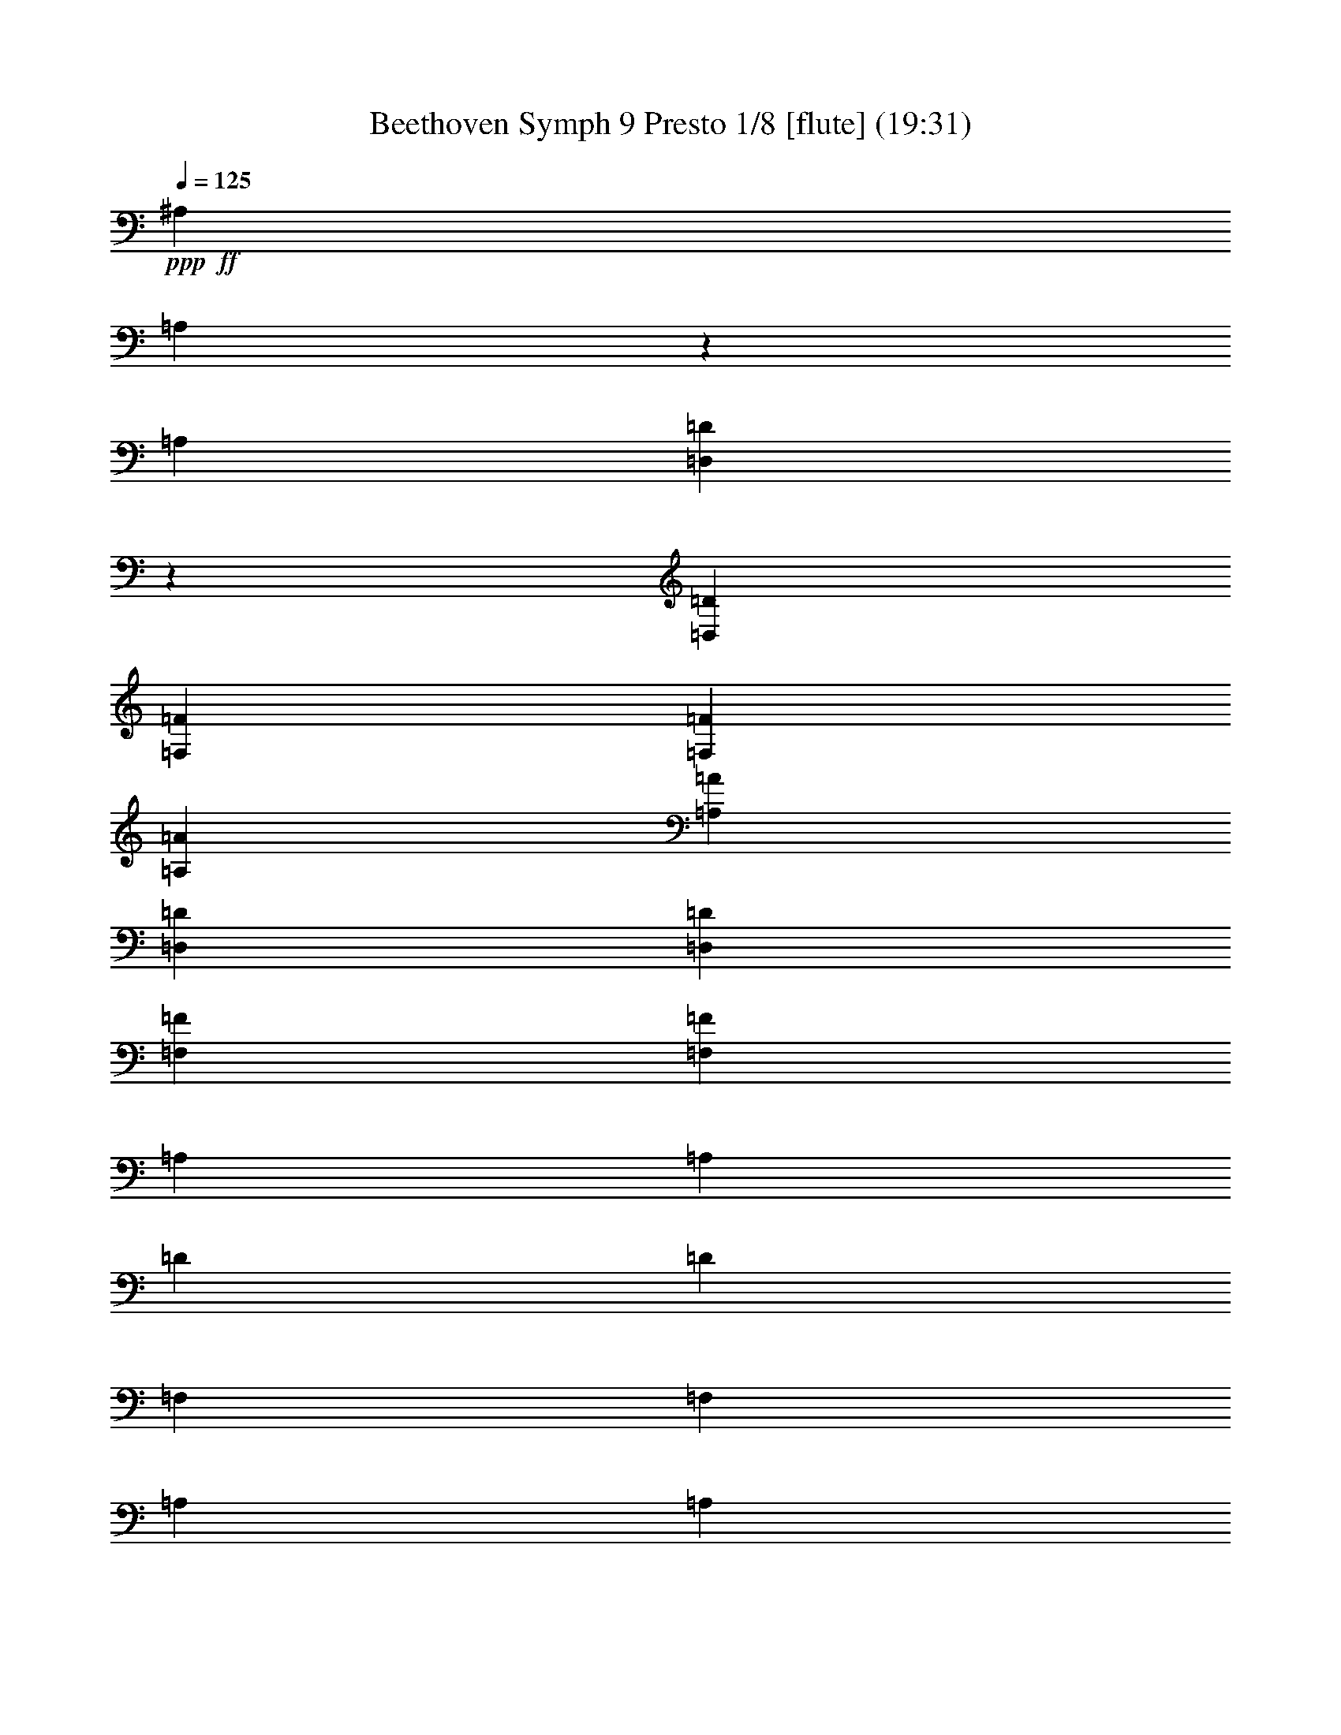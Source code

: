 % Produced with Bruzo's Transcoding Environment
% Transcribed by  : Nelphindal

X:1
T: Beethoven Symph 9 Presto 1/8 [flute] (19:31)
Z: Transcribed with BruTE
L: 1/4
Q: 125
K: C
+ppp+
+ff+
[^A,8047/5132]
[=A,467/2566]
z2617/20528
[=A,1583/5132]
[=D,1299/10264=D1299/10264]
z3715/20528
[=D,6283/20528=D6283/20528]
[=F,2811/10264=F2811/10264]
[=F,3117/10264=F3117/10264]
[=A,6215/20528=A6215/20528]
[=A,5545/20528=A5545/20528]
[=D,3085/10264=D3085/10264]
[=D,3075/10264=D3075/10264]
[=F,5483/20528=F5483/20528]
[=F,3049/10264=F3049/10264]
[=A,5439/20528]
[=A,379/1283]
[=D5397/20528]
[=D1345/5132]
[=F,5997/20528]
[=F,1335/5132]
[=A,1329/5132]
[=A,2971/10264]
[=D,5285/20528]
[=D,2631/10264]
[=F,5239/20528=D5239/20528]
[=F,5225/20528=D5225/20528]
[^F,2605/10264=D2605/10264]
[^F,5831/20528=D5831/20528]
[=G,2587/10264=D2587/10264]
[=G,5153/20528=D5153/20528]
[^G,1285/5132=D1285/5132]
[^G,2559/10264=D2559/10264]
[=D2553/10264]
[=D1273/5132]
[=D4431/20528=F4431/20528]
[=D8681/20528=F8681/20528]
z5171/10264
[=A,11469/20528=A11469/20528]
z8
z8
z73071/10264
[^D36225/20528]
[=A,917/5132]
z/8
[=A,/8]
z/8
[=C/8]
z1385/10264
[=C5203/20528]
[^F,5859/20528^F5859/20528]
[^F,327/1283^F327/1283]
[=A,5247/20528=A5247/20528]
[=A,2631/10264=A2631/10264]
[=C,5285/20528=C5285/20528]
[=C,2967/10264=C2967/10264]
[^D1327/5132]
[^D1333/5132]
[=A,5989/20528]
[=A,1339/5132]
[=C1345/5132]
[=C6039/20528]
[^F,5413/20528]
[^F,759/2566]
[=A,5449/20528]
[=A,3053/10264]
[^F,2741/10264]
[^F,6151/20528]
[=A,2759/10264]
[=A,6179/20528]
[^A,6205/20528]
[^A,2787/10264]
[=C3117/10264]
[=C6263/20528]
[=D6283/20528]
[=D5651/20528]
[^D3581/10264]
[=C1961/5132^D1961/5132]
[=C7947/20528^D7947/20528]
[=C17853/20528^D17853/20528]
z2022/1283
[=C5581/10264^D5581/10264]
[=C19353/20528^D19353/20528]
z8
z31051/20528
[=D20269/20528=F20269/20528]
z20435/20528
[=D1369/1283=G1369/1283]
z2905/2566
+pp+
[=A,7/16=E7/16=A7/16-]
+ppp+
[=A,3/8=E3/8=A3/8-]
[=A,7/16=E7/16=A7/16-]
[=A,7/16=E7/16=A7/16-]
[=A,7/16=E7/16=A7/16-]
[=A,7/16=E7/16=A7/16-]
[=A,7/16=E7/16=A7/16-]
[=A,/2=E/2=A/2-]
[=A,/2=E/2=A/2-]
[=A,/2=E/2=A/2-]
[=A,/2=E/2=A/2-]
[=A,9/16=E9/16=A9/16-]
[=A,/4=E/4=A/4-]
[=A,/4=E/4=A/4-]
[=A,/4=E/4=A/4-]
[=A,/4=E/4=A/4-]
[=A,/4=E/4=A/4-]
[=A,5/16=E5/16=A5/16-]
[=A,/4=E/4=A/4-]
[=A,/4=E/4=A/4-]
[=A,/4=E/4=A/4-]
[=A,/4=E/4=A/4-]
[=A,3/16=E3/16=A3/16-]
[=A,/8-=E/8=A/8-]
[=A,/4=E/4=A/4-]
+pp+
[=A,/4=E/4=A/4-]
[=A,/4=E/4=A/4-]
[=A,/4=E/4=A/4-]
[=A,/4=E/4=A/4-]
[=A,/4=E/4=A/4-]
[=A,5/16=E5/16=A5/16-]
+ppp+
[=A,/4=E/4=A/4-]
[=A,/4=E/4=A/4-]
[=A,/4=E/4=A/4-]
[=A,/4=E/4=A/4-]
[=A,3/16=E3/16=A3/16-]
[=A,/8=E/8-=A/8-]
+pp+
[=A,/4=E/4=A/4-]
[=E,/4-=A,/4=E/4=A/4-]
[=E,/4-=A,/4=E/4=A/4-]
[=E,/4-=A,/4=E/4=A/4-]
[=E,/4-=A,/4=E/4=A/4-]
[=E,/4-=A,/4=E/4=A/4-]
[=E,5/16=A,5/16=E5/16=A5/16-]
+ppp+
[=A,/4=E/4=A/4-]
[=A,/4=E/4=A/4-]
[=A,/4=E/4=A/4-]
[=A,/4=E/4=A/4-]
[=A,3/16=E3/16=A3/16-]
[=A,/8-=E/8-=A/8-]
+pp+
[=E,/8=A,/8-=E/8-=A/8-]
+ppp+
[=A,/8=E/8=A/8-]
+pp+
[=A,/4=E/4=A/4-]
[=A,/4=E/4=A/4-]
[=A,/4=E/4=A/4-]
[=A,/4=E/4=A/4-]
[=A,/4=E/4=A/4-]
[=A,5/16=E5/16=A5/16-]
+ppp+
[=A,/4=E/4=A/4-]
[=A,/4=E/4=A/4-]
[=A,/4=E/4=A/4-]
[=A,/4=E/4=A/4-]
[=A,/4=E/4=A/4-]
[=A,5/16=E5/16=A5/16-]
[=A,/4=E/4=A/4-]
[=A,/4=E/4=A/4-]
[=A,/4=E/4=A/4-]
[=A,/4=E/4=A/4-]
[=A,/4=E/4=A/4-]
[=A,5/16=E5/16=A5/16-]
[=A,/4=E/4=A/4-]
[=A,/4=E/4=A/4-]
[=A,/4=E/4=A/4-]
[=A,/4=E/4=A/4-]
[=A,3/16=E3/16=A3/16-]
[=A,/8-=E/8-=A/8]
+pp+
[=A,/4=E/4=A/4-]
[=A,/4=E/4=A/4-]
[=A,/4=E/4=A/4-]
[=A,/4=E/4=A/4-]
[=A,/4=E/4=A/4-]
[=A,/4=E/4=A/4-]
[=A,5/16=E5/16=A5/16-]
+ppp+
[=A,/4=E/4=A/4-]
[=A,/4=E/4=A/4-]
[=A,/4=E/4=A/4-]
[=A,/4=E/4=A/4-]
[=A,3/16=E3/16=A3/16-]
[=A,/8-=E/8=A/8-]
+pp+
[=A,/4=E/4=A/4-]
[=A,/4=E/4=A/4-]
[=A,/4=E/4=A/4-]
[=A,/4=E/4=A/4-]
[=A,/4=E/4=A/4-]
[=A,/4=E/4=A/4-]
[=A,5/16=E5/16=A5/16-]
+ppp+
[=A,/4=E/4=A/4-]
[=A,/4=E/4=A/4-]
[=A,/4=E/4=A/4-]
[=A,/4=E/4=A/4-]
[=A,/4=E/4=A/4-]
[=A,5/16=E5/16=A5/16-]
+mf+
[^F,16533/20528=A,16533/20528=C16533/20528^D16533/20528=A16533/20528]
z8
z8
z8
z3289/10264
+ppp+
[=E7/16-=e7/16]
[=E467/2566]
[=E,1839/10264]
[=E,3357/10264]
[=A,7355/20528=A7355/20528]
[=B,2731/20528]
z3983/20528
[=C3715/20528]
z455/2566
+pp+
[=E,/8-=B,/8=E/8-]
[=E,1037/5132=E1037/5132]
+ppp+
[=C3759/20528]
z899/5132
[=D2819/20528]
z3895/20528
+pp+
[=A,3/16-=C3/16]
[=A,1753/10264]
+ppp+
[=B,2863/20528]
z3851/20528
[=A,3847/20528]
z2867/20528
[^A,3/16=C3/16-=c3/16-]
[=C1753/10264=c1753/10264]
[=A,3891/20528]
z2823/20528
[=G,449/2566]
z3763/20528
[=F,3/16-=A,3/16=F3/16-]
[=F,2865/20528=F2865/20528]
[^A,909/5132]
z465/2566
[=C1989/10264]
z2735/20528
+pp+
[=C,1839/5132=C1839/5132=E1839/5132]
+ppp+
[=F6713/20528]
[=G1839/5132]
+pp+
[=F,3357/10264=C3357/10264=F3357/10264]
+ppp+
[=G7355/20528]
[=A1669/5132]
z8
z8
z30485/20528
[=D38689/10264]
[=A,19505/5132]
[^A,19321/10264]
z8
z125435/20528
[^C,118157/20528]
+p+
[^F,5475/2566]
z8
z8
z134885/20528
+mf+
[^C5047/10264]
z46441/20528
[=G,10011/20528=E10011/20528]
z11791/5132
[^C1161/2566=E1161/2566]
z47247/20528
[=A,9205/20528=D9205/20528]
z8
z13177/5132
[=B,17347/10264]
[=B,7619/10264=G7619/10264]
z81371/10264
z/8
[^C1536/1283=E1536/1283]
z25605/20528
[=D25715/20528^F25715/20528]
z8
z8
z8
z8
z8
z8
z8
z8
z8
z10221/10264
+ppp+
[^F15337/10264]
[=G1917/2566]
[=A1837/2566]
[=A1917/2566]
[=G15337/20528]
[^F15337/20528]
[=E15337/20528]
[=D30673/20528]
[=E15337/20528]
[^F15337/20528]
[^F1917/2566]
[=E15337/20528]
[=E1877/1283]
[^F15337/10264]
[=G1917/2566]
[=A15337/20528]
[=A15337/20528]
[=G15337/20528]
[^F1917/2566]
[=E15337/20528]
[=D1877/1283]
[=E15337/20528]
[^F15337/20528]
[=E23005/20528]
[=D1917/5132]
[=D15337/10264]
[=E30673/20528]
[^F15337/20528]
[=D15337/20528]
[=E14695/20528]
[^F1917/5132]
[=G7669/20528]
[^F1917/2566]
[=D15337/20528]
[=E15337/20528]
[^F1917/5132]
[=G7669/20528]
[^F1917/2566]
[=E15337/20528]
[=D15337/20528]
[=E15337/20528]
[=A,1917/2566]
+pp+
[^F1877/1283]
+ppp+
[^F15337/20528]
[=G15337/20528]
[=A15337/20528]
[=A1917/2566]
[=G15337/20528]
[^F15337/20528]
[=E15337/20528]
[=D30673/20528]
[=E14695/20528]
[^F15337/20528]
[=E23005/20528]
[=D7669/20528]
[=D30673/20528]
[=E15337/10264]
[^F1917/2566]
[=D15337/20528]
[=E14695/20528]
[^F7669/20528]
[=G1917/5132]
[^F15337/20528]
[=D15337/20528]
[=E1917/2566]
[^F7669/20528]
[=G1917/5132]
[^F15337/20528]
[=E15337/20528]
[=D1917/2566]
[=E15337/20528]
[=A,15337/20528]
+pp+
[^F1877/1283]
+ppp+
[^F15337/20528]
[=G1917/2566]
[=A15337/20528]
[=A15337/20528]
[=G15337/20528]
[^F1917/2566]
[=E15337/20528]
[=D15337/10264]
[=E14695/20528]
[^F15337/20528]
[=E23005/20528]
[=D1917/5132]
[=D7669/20528-]
[=D1917/5132-=B1917/5132]
[=D1917/5132-=A1917/5132]
[=D7669/20528=G7669/20528]
+pp+
[^F1917/2566-=A1917/2566-]
[=D15337/20528^F15337/20528=A15337/20528]
[=D15337/20528-=E15337/20528=G15337/20528]
[=D15337/20528^F15337/20528=A15337/20528]
[=B,3/4-=D3/4-=A3/4]
[=B,6967/20528=D6967/20528=G6967/20528-]
[^C7669/20528=E7669/20528=G7669/20528]
[=D1917/5132^F1917/5132-]
[=D1917/5132^F1917/5132]
[=B,7669/20528=E7669/20528-=G7669/20528-]
[^C1917/5132=E1917/5132=G1917/5132-]
[=A,15337/20528=D15337/20528-=G15337/20528]
[=D3/4^F3/4=A3/4-]
[=E15277/20528=A15277/20528]
[=D3/4-^F3/4=A3/4-]
[=D7639/10264^F7639/10264-=A7639/10264]
[^C3/8-=E3/8^F3/8]
[^C7639/20528=E7639/20528]
[=B,1917/5132-^C1917/5132=E1917/5132]
[=B,1917/5132=E1917/5132-]
[=A,7669/20528-=E7669/20528-^F7669/20528]
[=A,1917/5132=E1917/5132=G1917/5132]
[^F14695/20528-=A14695/20528-]
[=D15337/20528^F15337/20528=A15337/20528]
[=D15337/20528-=E15337/20528=G15337/20528]
[=D15337/20528^F15337/20528=A15337/20528]
[=B,3/4-=D3/4-=A3/4]
[=B,7609/20528=D7609/20528=G7609/20528-]
[^C1917/5132=E1917/5132=G1917/5132]
[=D7669/20528-^F7669/20528-]
[=D1917/5132^F1917/5132=A1917/5132]
[=E1917/5132-=G1917/5132-=B1917/5132]
[=E7669/20528=G7669/20528-^c7669/20528]
[=D1917/5132-=G1917/5132-=d1917/5132]
[=D1917/5132-=G1917/5132^c1917/5132]
[=D7669/20528-^F7669/20528=B7669/20528]
[=D1917/5132=E1917/5132=A1917/5132]
[=D7669/20528=E7669/20528-=G7669/20528]
[^C1917/5132=E1917/5132^F1917/5132]
[=B,7027/20528=E7027/20528^F7027/20528-]
[=A,3/8=D3/8-^F3/8]
[=G,7639/20528-=D7639/20528=E7639/20528-]
[=G,1917/5132^C1917/5132=E1917/5132-]
[=A,1917/5132-=E1917/5132=G1917/5132]
[=A,7669/20528=D7669/20528^F7669/20528]
[^F,3/16-=D3/16-^F3/16]
[^F,3819/20528-=D3819/20528-]
[^F,1917/5132=D1917/5132-^F1917/5132]
[=D7669/20528=E7669/20528^F7669/20528-]
[=D1917/5132^F1917/5132]
[^C15337/20528=E15337/20528=G15337/20528-]
[=E15337/20528=G15337/20528]
[=D1917/2566^F1917/2566=A1917/2566]
[=B,15337/20528=D15337/20528=d15337/20528]
[^C15337/20528-=E15337/20528=G15337/20528]
[^C1917/5132-^F1917/5132]
[^C7027/20528=E7027/20528=G7027/20528]
[=D15337/20528^F15337/20528]
[=D1917/5132-=E1917/5132=G1917/5132]
[=D7669/20528^F7669/20528=A7669/20528]
[=E1917/5132-=G1917/5132-=B1917/5132]
[=E1917/5132=G1917/5132-^c1917/5132]
[^F7669/20528=G7669/20528=d7669/20528]
[=G1917/5132=e1917/5132]
[^F3/8-=A3/8=d3/8-]
[=A,7639/20528^F7639/20528=d7639/20528]
[^A,1917/5132-=E1917/5132-^c1917/5132]
[^A,7669/20528^C7669/20528=E7669/20528]
[=B,1917/5132=D1917/5132-=B1917/5132]
[=B,1917/5132=D1917/5132]
[^A,7669/20528^C7669/20528-=E7669/20528-]
[^C1917/5132-=E1917/5132^A1917/5132]
[=A,7669/20528-^C7669/20528-=A7669/20528]
[=A,1917/5132^C1917/5132=E1917/5132]
[=D1917/5132-^F1917/5132-=A1917/5132]
[=D7669/20528^F7669/20528=G7669/20528]
[^F14695/20528=A14695/20528-]
[^F15337/20528=A15337/20528=d15337/20528]
[=C1917/2566-=G1917/2566=e1917/2566]
[=C15337/20528=A15337/20528^f15337/20528]
[=B,15337/20528-=A15337/20528=d15337/20528]
[=B,3/8=G3/8-=e3/8-]
[^C7639/20528=G7639/20528=e7639/20528]
[=D1917/2566^F1917/2566=A1917/2566]
[=E7669/20528-=G7669/20528-=B7669/20528]
[=E1917/5132=G1917/5132-^c1917/5132]
[=D7669/20528-=G7669/20528-=d7669/20528]
[=D1917/5132-=G1917/5132=A1917/5132]
[=D1917/5132-^F1917/5132=B1917/5132]
[=D7669/20528=E7669/20528=A7669/20528]
[=D1917/5132=E1917/5132-=G1917/5132]
[^C1917/5132=E1917/5132^F1917/5132]
[=B,7669/20528=E7669/20528^F7669/20528-]
[=A,5/16=D5/16-^F5/16]
[=G,1035/2566-=D1035/2566=E1035/2566-]
[=G,1917/5132^C1917/5132=E1917/5132-]
[=A,7669/20528-=E7669/20528=G7669/20528]
[=A,1917/5132=D1917/5132^F1917/5132]
[^F,3/16-=D3/16-^F3/16]
[^F,955/5132-=D955/5132-]
[^F,1917/5132=D1917/5132-^F1917/5132]
[=D1917/5132=E1917/5132^F1917/5132-]
[=D7669/20528^F7669/20528]
[^C1917/2566=E1917/2566=G1917/2566-]
[=E15337/20528=G15337/20528]
[=D15337/20528^F15337/20528=A15337/20528]
[=B,15337/20528=D15337/20528=d15337/20528]
+p+
[^C1917/2566-=E1917/2566=G1917/2566]
[^C7669/20528-^F7669/20528]
[^C1917/5132=E1917/5132=G1917/5132]
[=D14695/20528^F14695/20528]
[=D7669/20528-=E7669/20528=G7669/20528]
[=D1917/5132^F1917/5132=A1917/5132]
+mp+
[=E7669/20528-=G7669/20528-=B7669/20528]
[=E1917/5132=G1917/5132-^c1917/5132]
[^F1917/5132=G1917/5132=d1917/5132]
[=G7669/20528=e7669/20528]
[^F3/8-=A3/8=d3/8-]
[=A,3819/10264^F3819/10264=d3819/10264]
[^A,7669/20528-=E7669/20528-^c7669/20528]
[^A,1917/5132^C1917/5132=E1917/5132]
[=B,7669/20528=D7669/20528-=B7669/20528]
[=B,1917/5132=D1917/5132]
+mf+
[^A,1917/5132^C1917/5132-=E1917/5132-]
[^C7669/20528-=E7669/20528^A7669/20528]
[=A,1917/5132-^C1917/5132-=A1917/5132]
[=A,1917/5132^C1917/5132=E1917/5132]
[=D7669/20528-^F7669/20528-=A7669/20528]
[=D1917/5132^F1917/5132=G1917/5132]
[^F15337/20528=A15337/20528-]
[^F14695/20528=A14695/20528=d14695/20528]
+f+
[=C15337/20528-=G15337/20528=e15337/20528]
[=C15337/20528=A15337/20528^f15337/20528]
[=B,1917/2566-=A1917/2566=d1917/2566]
[=B,3/8=G3/8-=e3/8-]
[^C7639/20528=G7639/20528=e7639/20528]
[=D15337/20528^F15337/20528=A15337/20528]
+ff+
[=E1917/5132-=G1917/5132-=B1917/5132]
[=E7669/20528=G7669/20528-^c7669/20528]
[=D1917/5132-=G1917/5132-=d1917/5132]
[=D1917/5132-=G1917/5132=A1917/5132]
[=D7669/20528-^F7669/20528=B7669/20528]
[=D1917/5132=E1917/5132=A1917/5132]
[=D7669/20528=E7669/20528-=G7669/20528]
[^C1917/5132=E1917/5132^F1917/5132]
[=B,1917/5132=E1917/5132^F1917/5132-]
[=A,3/8=D3/8-^F3/8]
+fff+
[=G,3499/10264-=D3499/10264=E3499/10264-]
[=G,1917/5132^C1917/5132=E1917/5132-]
[=A,1917/5132-=E1917/5132=G1917/5132]
[=A,7669/20528=D7669/20528^F7669/20528]
[^F,1917/5132=D1917/5132-^F1917/5132]
[=B,1917/5132=D1917/5132-=B1917/5132]
[=A,3819/10264=D3819/10264-=A3819/10264]
[=G,7715/20528=D7715/20528=G7715/20528]
[^F,13/16=A,13/16=D13/16-^F13/16-=A13/16^f13/16]
+ff+
[=D3/8^F3/8-]
+fff+
[=D,3955/10264=D3955/10264^F3955/10264]
[=D16565/20528=E16565/20528=G16565/20528=d16565/20528]
+ff+
[^F7/16-=A7/16-]
+fff+
[=D,7585/20528=D7585/20528^F7585/20528=A7585/20528]
[=A,8283/10264^F8283/10264=A8283/10264=a8283/10264]
+ff+
[=E3/8-=G3/8-]
+fff+
[=A,2217/5132=E2217/5132=G2217/5132]
[=A,3/8-=D3/8^F3/8=A3/8-]
[=A,2217/5132=A2217/5132]
+ff+
[=A,3981/10264=E3981/10264]
+fff+
[=A,3981/10264]
[=A,8283/10264=D8283/10264^F8283/10264=A8283/10264=d8283/10264^f8283/10264]
+ff+
[^F,8283/10264=D8283/10264]
[=A,8283/10264=E8283/10264]
+fff+
[=A,8283/10264=D8283/10264^F8283/10264=A8283/10264=d8283/10264^f8283/10264]
[=A,13/16=D13/16-^F13/16-=A13/16=d13/16^f13/16]
+ff+
[=D7849/20528^F7849/20528]
[^C3981/10264=E3981/10264]
+fff+
[=A,13/16^C13/16-=E13/16-=A13/16^c13/16=e13/16]
+ff+
[^C4113/5132=E4113/5132]
+fff+
[=D,13/16=D13/16-^F13/16-=d13/16]
+ff+
[=D3/8^F3/8-]
+fff+
[=D,8755/20528=D8755/20528^F8755/20528]
[=D3981/5132=E3981/5132=G3981/5132=d3981/5132]
+ff+
[^F7/16-=A7/16-]
+fff+
[=D,7585/20528=D7585/20528^F7585/20528=A7585/20528]
[=A,8283/10264^F8283/10264=A8283/10264=a8283/10264]
+ff+
[=E7/16-=G7/16-]
+fff+
[=A,7585/20528=E7585/20528=G7585/20528]
[=A,3/8-=D3/8^F3/8=A3/8-]
[=A,2217/5132=A2217/5132]
+ff+
[=A,3981/10264=E3981/10264]
+fff+
[=A,2151/5132]
[^F,3/8=A,3/8-=D3/8-^F3/8-=A3/8-^f3/8-]
[=A,4113/10264=D4113/10264^F4113/10264=A4113/10264^f4113/10264]
+ff+
[^F,8705/20528=D8705/20528]
z7861/20528
[=A,4409/10264=E4409/10264]
z1937/5132
+fff+
[=A,8283/10264=D8283/10264^F8283/10264=A8283/10264=d8283/10264^f8283/10264]
[=A,13/16-^C13/16=E13/16-=A13/16^c13/16=e13/16]
+ff+
[=A,7849/20528=E7849/20528]
[^F,8603/20528=D8603/20528]
+fff+
[^F,3/4-=A,3/4=D3/4-^F3/4=d3/4]
+ff+
[^F,8547/10264=D8547/10264]
+fff+
[=E,13/16=A,13/16=E13/16-=A13/16^c13/16=e13/16]
+ff+
[=E3/8-]
+fff+
[=A,8755/20528=E8755/20528]
[=A,8283/10264=D8283/10264^F8283/10264=A8283/10264]
[^F,3981/5132=A,3981/5132=D3981/5132^F3981/5132=d3981/5132]
[=A,8283/10264^C8283/10264=E8283/10264=A8283/10264^c8283/10264=e8283/10264]
+ff+
[=D2151/5132^F2151/5132]
+fff+
[=A,3981/10264=E3981/10264=G3981/10264]
[=A,8283/10264=D8283/10264^F8283/10264=A8283/10264]
[^F,8283/10264=A,8283/10264=D8283/10264^F8283/10264=d8283/10264]
[=A,8283/10264^C8283/10264=E8283/10264^c8283/10264=e8283/10264]
+ff+
[=D3981/10264^F3981/10264]
+fff+
[=A,3981/10264=E3981/10264=G3981/10264]
[^C7/16-^F7/16-^c7/16^f7/16]
+ff+
[^C7585/20528^F7585/20528]
+fff+
[^C7/16-=E7/16-^c7/16=e7/16]
+ff+
[^C7585/20528=E7585/20528]
+fff+
[=D,7647/20528=B,7647/20528=D7647/20528=d7647/20528]
z4459/10264
[=E,7761/20528^G,7761/20528=B,7761/20528=E7761/20528=e7761/20528]
z8805/20528
[=A,3937/10264=A3937/10264]
z2173/5132
[=D,3/8=A,3/8=D3/8-^F3/8-=A3/8^f3/8]
+ff+
[=D3/8^F3/8]
+fff+
[=D,8547/10264=A,8547/10264=D8547/10264^F8547/10264=A8547/10264^f8547/10264]
+ff+
[=D2151/5132^F2151/5132]
+fff+
[=D,3981/10264=D3981/10264]
[=D3/8-=E3/8=G3/8=d3/8-]
[=D2217/5132=d2217/5132]
+ff+
[^F3981/10264=A3981/10264]
+fff+
[=D,2151/5132=D2151/5132]
[=A,3981/5132^F3981/5132=A3981/5132=a3981/5132]
+ff+
[=E7/16-=G7/16-]
+fff+
[=A,7585/20528=E7585/20528=G7585/20528]
[=A,7/16-=D7/16^F7/16=A7/16-]
[=A,7585/20528=A7585/20528]
+ff+
[=A,2151/5132=E2151/5132]
+fff+
[=A,3981/10264]
[=D,8283/10264^F,8283/10264=A,8283/10264=D8283/10264^F8283/10264=d8283/10264]
+ff+
[^F,7835/20528=D7835/20528]
z4365/10264
[=A,7949/20528=E7949/20528]
z997/2566
+fff+
[=A,8283/10264=D8283/10264^F8283/10264=A8283/10264=d8283/10264^f8283/10264]
[=E,13/16=A,13/16-=E13/16-=A13/16^c13/16=e13/16]
+ff+
[=A,7849/20528=E7849/20528]
[^F,8603/20528=D8603/20528]
+fff+
[=D,7963/20528^F,7963/20528-=A,7963/20528-=D7963/20528-^F7963/20528=d7963/20528-]
[^F,8603/20528=A,8603/20528=D8603/20528^F8603/20528=A8603/20528=d8603/20528]
+ff+
[=E3981/10264=G3981/10264]
[=D2151/5132^F2151/5132]
+fff+
[=E,3/4=A,3/4=E3/4-=A3/4^c3/4=e3/4]
+ff+
[=E7/16-]
+fff+
[=A,8113/20528=E8113/20528]
[=A,8283/10264=D8283/10264^F8283/10264=A8283/10264]
[^F,8283/10264=A,8283/10264=D8283/10264^F8283/10264=d8283/10264]
[=A,8283/10264^C8283/10264=E8283/10264=A8283/10264^c8283/10264=e8283/10264]
+ff+
[=D3981/10264^F3981/10264]
+fff+
[=A,3981/10264=E3981/10264=G3981/10264]
[=A,8283/10264=D8283/10264^F8283/10264=A8283/10264]
[^F,8283/10264=A,8283/10264=D8283/10264^F8283/10264=d8283/10264]
[=A,8283/10264^C8283/10264=E8283/10264^c8283/10264=e8283/10264]
+ff+
[=D3981/10264^F3981/10264]
+fff+
[=A,2151/5132=E2151/5132=G2151/5132]
[^C3/8-^F3/8-^c3/8^f3/8]
+ff+
[^C8867/20528^F8867/20528]
+fff+
[^C3/8-=E3/8-^c3/8=e3/8]
+ff+
[^C8227/20528=E8227/20528]
+fff+
[=D,4351/10264=B,4351/10264=D4351/10264=d4351/10264]
z983/2566
[=E,8815/20528^G,8815/20528=B,8815/20528=E8815/20528^G8815/20528=B8815/20528]
z3875/10264
[=A,3823/10264^C3823/10264=A3823/10264]
z1115/2566
[=D,3/8=A,3/8=D3/8-^F3/8-=A3/8^f3/8]
+ff+
[=D7/16^F7/16]
+fff+
[=D,16453/20528=A,16453/20528=D16453/20528^F16453/20528=A16453/20528^f16453/20528]
+ff+
[=D3981/10264^F3981/10264]
+fff+
[=D,3981/10264=D3981/10264]
[=D7/16-=E7/16=G7/16=d7/16-]
[=D7585/20528=d7585/20528]
+ff+
[^F2151/5132=A2151/5132]
+fff+
[=D,3981/10264=D3981/10264]
[=A,8283/10264^F8283/10264=A8283/10264=a8283/10264]
+ff+
[=E3/8-=G3/8-]
+fff+
[=A,2217/5132=E2217/5132=G2217/5132]
[=A,3/8-=D3/8^F3/8=A3/8-]
[=A,4113/10264=A4113/10264]
+ff+
[=A,2151/5132=E2151/5132]
+fff+
[=A,3981/10264]
[=D,8283/10264^F,8283/10264=A,8283/10264=D8283/10264^F8283/10264=d8283/10264]
+ff+
[^F,4445/10264=D4445/10264]
z1919/5132
[=A,965/2566=E965/2566]
z8845/20528
+fff+
[=A,8283/10264=D8283/10264^F8283/10264=A8283/10264=d8283/10264^f8283/10264]
[=E,3/4=A,3/4-=E3/4-=A3/4^c3/4=e3/4]
+ff+
[=A,2283/5132=E2283/5132]
[^F,3981/10264=D3981/10264]
+fff+
[^F,3/16-=A,3/16=D3/16-]
[^F,/8-=A,/8-=D/8-^F/8]
[^F,/8-=A,/8-=D/8-]
[^F,3/16=G,3/16=A,3/16-=D3/16=E3/16]
[^F,467/2566=A,467/2566=D467/2566]
[=E,3/16^C3/16^F3/16-=A3/16-]
[^F,3/16=D3/16^F3/16-=A3/16-]
[=G,/8=E/8^F/8-=A/8-]
[^F/8-=A/8-]
[^F,467/2566=D467/2566^F467/2566=A467/2566]
[^F,3/16=D3/16=E3/16-=G3/16-]
[^C,3/16=A,3/16=E3/16-=G3/16-]
[=D,/8=B,/8=E/8-=G/8-]
[=E/8-=G/8-]
[=E,3/16^C3/16=E3/16-=G3/16-]
[^F,3/16=D3/16=E3/16-=G3/16-]
[=E,250/1283^C250/1283=E250/1283=G250/1283]
[^F,217/1283=D217/1283-^F217/1283-]
[=G,/8=D/8-=E/8^F/8-]
[=D/8^F/8]
[=A,3/16=D3/16-^F3/16]
[=D3/16-^F3/16-=A3/16]
[=D3/16=E3/16^F3/16=G3/16]
[=D4377/20528^F4377/20528]
[^C/8=D/8-=E/8=d/8-]
[=D/8=d/8-]
[=D3/16-^F3/16=d3/16-]
[=D3/16-=E3/16=G3/16=d3/16-]
[=D467/2566^F467/2566=A467/2566=d467/2566]
[=G,3/16=D3/16-^F3/16-=B3/16=c3/16]
[=A,/8=D/8-^F/8-=c/8-]
[=D/8-^F/8-=c/8-]
[=B,3/16=D3/16-^F3/16-=c3/16-=d3/16]
[=C3/16=D3/16^F3/16-=c3/16-=e3/16]
[=D3/16-^F3/16-=c3/16-^f3/16]
[=D250/1283=E250/1283^F250/1283=c250/1283=g250/1283]
[=D/8-^F/8=G/8-=B/8-=a/8]
[=D/8-=G/8=B/8-]
[=D217/1283=G217/1283=B217/1283=b217/1283]
[=G,3/16=D3/16-=G3/16-=B3/16-]
[=A,3/16=D3/16-=G3/16-=B3/16-=c3/16]
[=B,467/2566=D467/2566-=G467/2566-=B467/2566-=d467/2566]
[=C/8=D/8-=G/8-=B/8-=e/8]
[=D/8=G/8=B/8]
[=B,3/16-=D3/16=G3/16-=d3/16^f3/16]
[=B,3/16-=E3/16=G3/16-=B3/16=g3/16]
+ff+
[=B,3/16-^F3/16=G3/16=a3/16]
[=B,4377/20528=G4377/20528=b4377/20528]
+fff+
[=B,/8-^F/8-=A/8-=B/8]
[=B,/8-^F/8-=A/8]
[=B,3/16-^C3/16^F3/16-=G3/16^c3/16]
+ff+
[=B,3/16-=D3/16^F3/16-=d3/16]
[=B,3/16=E3/16^F3/16-=e3/16]
+fff+
[=B,/4-^F/4-=B/4]
[=B,1679/10264-^C1679/10264=E1679/10264^F1679/10264^c1679/10264]
+ff+
[=B,3/16-=D3/16=E3/16=d3/16]
[=B,2057/10264=E2057/10264=e2057/10264]
+fff+
[=E,3/16^C3/16=E3/16-=G3/16]
[^F,/8^C/8-=E/8-^F/8]
[^C/8-=E/8-]
+ff+
[=G,3/16^C3/16-=E3/16-=G3/16]
[=A,3735/20528^C3735/20528=E3735/20528=A3735/20528]
+fff+
[=G,3/16=B,3/16=E3/16-=B3/16]
[=G,2057/10264^C2057/10264=E2057/10264^c2057/10264]
+ff+
[=A,/8-^C/8^F/8-^c/8]
[=A,/8-^F/8-]
[=A,3471/20528^C3471/20528^F3471/20528^c3471/20528]
+fff+
[^F,3/16=G,3/16=E3/16-^F3/16]
[^F,3/16=G,3/16-=E3/16-=G3/16]
+ff+
[=G,3/16-=A,3/16=E3/16-=A3/16]
[=G,/8-=B,/8=E/8-=B/8]
[=G,/8-=E/8-]
+fff+
[=G,3/16-^C3/16=D3/16=E3/16-^c3/16]
[=G,250/1283=A,250/1283=D250/1283=E250/1283=d250/1283]
+ff+
[^F,3/16-=D3/16-=E3/16=e3/16]
[^F,4113/20528=D4113/20528^F4113/20528^f4113/20528]
+fff+
[=A,/8=D/8-=A/8-]
[=D/8-=A/8]
[=B,217/1283=D217/1283^F217/1283=B217/1283]
+ff+
[=A,3/16-^C3/16^c3/16]
[=A,4113/20528=D4113/20528=d4113/20528]
+fff+
[=D217/1283-=E217/1283=A217/1283=d217/1283=e217/1283]
[=D/8-^F/8=A/8-^f/8]
[=D/8-=A/8]
+ff+
[=D3/16-^F3/16-=G3/16=g3/16]
[=D4113/20528^F4113/20528=A4113/20528=a4113/20528]
+fff+
[=B,3/16=D3/16-^F3/16-=A3/16=B3/16]
[^C3/16=D3/16^F3/16-=G3/16^c3/16]
+ff+
[=D/8-^F/8-=d/8]
[=D/8-^F/8-]
[=D3/16-=E3/16^F3/16=e3/16]
+fff+
[=D3/16-^F3/16-=B3/16^f3/16]
[=D250/1283-=E250/1283^F250/1283=G250/1283=g250/1283]
+ff+
[=D/8-=E/8-=A/8=a/8]
[=D/8-=E/8-]
[=D217/1283=E217/1283=B217/1283=b217/1283]
+fff+
[=E,3/16^C3/16=E3/16-=G3/16]
[^F,3/16^C3/16-=E3/16-^F3/16]
+ff+
[=G,467/2566^C467/2566-=E467/2566-=G467/2566]
[=A,/8^C/8-=E/8-=A/8]
[^C/8-=E/8]
+fff+
[=B,3/16^C3/16=E3/16-=B3/16]
[=G,3/16^C3/16-=E3/16-^c3/16]
+ff+
[^C3/16-=D3/16=E3/16=d3/16]
[^C4377/20528=E4377/20528=e4377/20528]
+fff+
[^C,/8^C/8-=E/8-=G/8-]
[^C/8=E/8=G/8-]
[=D,3/16^C3/16-=D3/16=G3/16-]
+ff+
[=E,3/16^C3/16-=E3/16=G3/16-]
[^F,3/16^C3/16^F3/16=G3/16-]
+fff+
[^C,3359/20528^C3359/20528-=E3359/20528=G3359/20528-]
[=D,/8^F,/8-^C/8-=D/8=G/8-]
[^F,/8^C/8-=G/8]
+ff+
[=E,3/16^C3/16-=E3/16^F3/16]
[^F,4113/20528^C4113/20528^F4113/20528]
+fff+
[=D,3/16=B,3/16=D3/16-^F3/16-]
[^C,3/16=B,3/16^C3/16=D3/16^F3/16-]
+ff+
[=D,/8=D/8-^F/8-]
[=D/8-^F/8-]
[=E,467/2566=D467/2566=E467/2566^F467/2566]
+fff+
[^F,3/16=D3/16-^F3/16-]
[^F,3/16=G,3/16=D3/16-^F3/16-=G3/16]
+ff+
[=A,3735/20528=D3735/20528-^F3735/20528-=A3735/20528]
[=B,/8=D/8-^F/8-=B/8]
[=D/8^F/8]
+fff+
[=C3/16^D3/16^F3/16=A3/16-]
[=A,3/16^D3/16-=A3/16-=a3/16]
+ff+
[^F,3/16^D3/16-=A3/16-^f3/16]
[^D,3/16^D3/16=A3/16^d3/16]
+fff+
[=C,/8^F/8-=A/8-]
[^F/8-=A/8-]
[^D,250/1283=A,250/1283^F250/1283-=A250/1283^f250/1283]
+ff+
[^F,3/16^F3/16-^G3/16-^d3/16]
[=A,2057/10264^F2057/10264^G2057/10264=A2057/10264]
+fff+
[^C,/8=F/8-^G/8-]
[=F/8-^G/8-]
[^C,3/16^C3/16=F3/16-^G3/16-=f3/16]
+ff+
[^C3/16=F3/16-^G3/16^c3/16]
[^C3735/20528=F3735/20528^G3735/20528]
+fff+
[^C,3/16=F3/16-^G3/16-]
[=F,/8^G,/8-=F/8-^G/8-=f/8]
[^G,/8=F/8-^G/8-]
+ff+
[^G,3/16=F3/16-^G3/16^c3/16]
[^C467/2566=F467/2566^G467/2566]
+fff+
[^C,3/16=E3/16=G3/16-^A3/16]
[=E,3/16=E3/16-=G3/16-=g3/16]
+ff+
[=G,/8=E/8-=G/8-=e/8]
[=E/8-=G/8-]
[^A,3/16=E3/16=G3/16^A3/16]
+fff+
[^C,3/16=E,3/16=G3/16-^A3/16]
[=E,250/1283-^A,250/1283=G250/1283=g250/1283]
+ff+
[=E,217/1283-=G,217/1283^A,217/1283=e217/1283]
[=E,/8-^A,/8-^A/8]
[=E,/8^A,/8]
+fff+
[=D,3/16^C3/16-^F3/16=B3/16]
[^F,3/16=B,3/16^C3/16-^f3/16]
+ff+
[=B,3/16^C3/16-=d3/16]
[^C4377/20528-=D4377/20528=B4377/20528]
+fff+
[^F,/8-=B,/8^C/8-=B/8-]
[^F,/8-^C/8-=B/8]
[^F,217/1283=A,217/1283^C217/1283^F217/1283=A217/1283]
+ff+
[^F,3/16=B,3/16^F3/16]
[=B,4113/20528=B4113/20528]
+fff+
[^G,3/16=B,3/16-=D3/16-^G3/16=B3/16]
[=B,/8-^C/8=D/8-^G/8-^c/8]
[=B,/8=D/8-^G/8]
+ff+
[=B,3/16-=D3/16-=B3/16]
[^G,3/16=B,3/16=D3/16-^G3/16]
+fff+
[^G,3/16-=D3/16^G3/16^c3/16]
[^G,250/1283-=D250/1283^G250/1283=d250/1283]
+ff+
[^G,/8-^C/8-^c/8]
[^G,/8^C/8-]
[^G,217/1283^C217/1283^G217/1283]
+fff+
[=A,3/16^C3/16-=E3/16-=A3/16^c3/16]
[^C3/16=D3/16=E3/16-=A3/16=d3/16]
+ff+
[^C/8-=E/8-^c/8]
[^C/8-=E/8-]
[=A,3/16^C3/16=E3/16-=A3/16]
+fff+
[=A,3/16-=E3/16=A3/16=d3/16]
[=A,250/1283-=E250/1283=A250/1283=e250/1283]
+ff+
[=A,217/1283=D217/1283-=d217/1283]
[=A,/8-=D/8-=A/8]
[=A,/8=D/8]
+fff+
[=B,3/16=D3/16-^F3/16-=B3/16=d3/16]
[=D3/16=E3/16^F3/16-=B3/16=e3/16]
+ff+
[=D3/16-^F3/16-=d3/16]
[=B,3/16=D3/16^F3/16-=B3/16]
+fff+
[=B,/8-^F/8-=B/8=d/8-]
[=B,/8-^F/8=d/8]
[=B,250/1283-^F250/1283=B250/1283^f250/1283]
+ff+
[=B,3/16=E3/16-=e3/16]
[=B,2113/10264=E2113/10264=B2113/10264]
+fff+
[=B,3/16-=E3/16=B3/16=d3/16]
[=B,/8-=E/8-=B/8-=e/8]
[=B,/8-=E/8-=B/8]
+ff+
[=B,3/16=D3/16=E3/16-=d3/16]
[=B,467/2566=E467/2566-=B467/2566]
+fff+
[=B,3/16-=E3/16-=B3/16=d3/16]
[=B,250/1283-=E250/1283^F250/1283=B250/1283^f250/1283]
+ff+
[=B,/8-=D/8-=E/8=e/8]
[=B,/8=D/8-]
[=B,3585/20528=D3585/20528=B3585/20528]
+fff+
[=B,3/16-^F3/16-=B3/16=e3/16]
[=B,3/16-=E3/16^F3/16-=B3/16=e3/16]
+ff+
[=B,3735/20528=D3735/20528^F3735/20528-=d3735/20528]
[=B,/8-^F/8-=B/8]
[=B,/8^F/8-]
+fff+
[=B,3/16-^F3/16=B3/16=e3/16]
[=B,4001/20528-^F4001/20528=B4001/20528^f4001/20528]
+ff+
[=B,3/16=E3/16-=e3/16]
[=B,3/16=E3/16-=B3/16]
+fff+
[=B,/8-=E/8-=B/8=e/8-]
[=B,/8-=E/8=e/8]
[=B,3735/20528=E3735/20528=B3735/20528=e3735/20528]
+ff+
[=D3/16-=d3/16]
[=B,2057/10264=D2057/10264=B2057/10264]
+fff+
[=B,/8-=B/8=e/8-]
[=B,/8-=e/8]
[=B,3471/20528^F3471/20528=B3471/20528^f3471/20528]
+ff+
[=E3/16-=e3/16]
[=B,3/16=E3/16-=B3/16]
+fff+
[^C3/16=E3/16-^c3/16=e3/16-]
[^C/8=E/8-^c/8=e/8-]
[=E/8-=e/8]
[^C3/16=E3/16-^c3/16=d3/16]
[^C250/1283=E250/1283^c250/1283]
[^C3/16=B3/16-^c3/16]
[^C3/16-=B3/16^c3/16]
[^C/8-=D/8=A/8-=d/8]
[^C/8-=A/8]
[^C467/2566=E467/2566=G467/2566=e467/2566]
[=A,3/16-^F3/16^f3/16]
[^F,3/16=A,3/16-^F3/16]
[=A,467/2566-^F467/2566=G467/2566^f467/2566]
[=A,/8-^F/8=A/8-^f/8]
[=A,/8=A/8]
[^F3/16=B3/16-^f3/16]
[^F3/16-=B3/16^f3/16]
[=E3/16^F3/16-^c3/16=e3/16]
[=D4377/20528^F4377/20528=d4377/20528]
[^C/8=E/8-=e/8]
[=E/8-]
[^C3/16=E3/16-=e3/16]
[^C3/16=E3/16-^F3/16=e3/16]
[^C467/2566=E467/2566^G467/2566=e467/2566]
[=A,3/16-^C3/16=A3/16-=e3/16]
[=A,/8-^C/8=A/8-=e/8]
[=A,/8-=A/8]
[=A,3/16-=D3/16=A3/16=B3/16]
[=A,3/16-=D3/16=A3/16^c3/16]
[=A,3/16-=A3/16=B3/16=d3/16]
+ff+
[=A,3/16-=A3/16=B3/16]
+fff+
[=A,/8-=A/8-=B/8^d/8-]
[=A,/8-=A/8^d/8]
+ff+
[=A,3623/20528=A3623/20528=B3623/20528]
+fff+
[^G,3/16-^G3/16-=A3/16^c3/16=e3/16]
+ff+
[^G,3/16-^G3/16=A3/16^c3/16]
+fff+
[^G,/8-^G/8-=B/8=d/8]
[^G,/8-^G/8-]
+ff+
[^G,467/2566^G467/2566=B467/2566=d467/2566]
+fff+
[=A,3/16=A3/16-=a3/16-]
[=A4113/20528-=a4113/20528-]
[=A,3981/20528=A3981/20528-=a3981/20528-]
[=B,2311/10264=A2311/10264-=a2311/10264-]
[^C,3963/20528^C3963/20528=A3963/20528-=a3963/20528-]
[=A250/1283-=a250/1283-]
[^C,3981/20528^C3981/20528=A3981/20528-=a3981/20528-]
[=D,3981/20528=D3981/20528=A3981/20528=a3981/20528]
[=E,/4=E/4-=e/4-]
[=E217/1283=e217/1283]
+ff+
[=E,3981/20528=E3981/20528]
[^F,3981/20528^F3981/20528]
+fff+
[^G,3/16=E3/16-^G3/16=e3/16-]
[=E2377/10264=e2377/10264]
+ff+
[=E,1327/10264=E1327/10264]
[^F,1327/10264^F1327/10264]
[^G,2655/20528^G2655/20528]
+fff+
[=A,3/8=A3/8]
[=A,/4-=A/4-]
[=A,3/16-=B,3/16=A3/16-=B3/16]
[=A,3/16-^C3/16=A3/16-^c3/16]
+ff+
[=A,3/16-=A3/16-]
+fff+
[=A,3/16-^C3/16=A3/16-^c3/16]
[=A,4905/20528=D4905/20528=A4905/20528=d4905/20528]
[=E,3/16-=E3/16-=e3/16]
+ff+
[=E,4113/20528=E4113/20528]
+fff+
[=E3981/20528=e3981/20528]
[^F1991/10264^f1991/10264]
[=E,/4-=E/4-^G/4^g/4]
+ff+
[=E,3471/20528=E3471/20528]
+fff+
[=E1327/10264=e1327/10264]
[^F1327/10264^f1327/10264]
[^G1327/10264^g1327/10264]
+pp+
[^C2151/5132=E2151/5132-]
[^C3981/10264-=E3981/10264]
[=A,3/16^C3/16-=A3/16-]
+ppp+
[^C4919/20528=A4919/20528-]
+pp+
[=B,2031/10264=D2031/10264-=A2031/10264-]
+ppp+
[=D2373/10264=A2373/10264-]
+pp+
[^C1072/1283=E1072/1283-=A1072/1283]
[=B,7/16-=E7/16-^G7/16]
[=B,9015/20528=E9015/20528-=G9015/20528]
[=E9737/20528-^F9737/20528^A9737/20528]
[=D2285/5132=E2285/5132^F2285/5132]
[=B,3/16=D3/16-=B3/16-]
+ppp+
[=D5359/20528=B5359/20528-]
+pp+
[^C4905/20528=E4905/20528-=B4905/20528-]
+ppp+
[=E627/2566=B627/2566-]
+pp+
[=D19395/20528^F19395/20528-=B19395/20528]
[^C/2^F/2-^A/2-]
[^A,4707/10264^F4707/10264^A4707/10264]
[^A,/2-^D/2-]
[^F,9/16^A,9/16-^D9/16-]
[^D,/4^A,/4-^D/4-]
+ppp+
[^A,/4^D/4-]
+pp+
[=F,/4=B,/4-^D/4-]
+ppp+
[=B,/4^D/4-]
+pp+
[^F,21661/20528^A,21661/20528^D21661/20528]
[=F,5701/10264=B,5701/10264=D5701/10264]
+fff+
[=E,9/16=D9/16=E9/16-=B9/16=d9/16]
[^C/4=E/4=A/4=e/4-]
[=E969/5132=A969/5132=e969/5132]
[^C3/16-=E3/16=A3/16^c3/16-]
[^C4061/20528=E4061/20528=A4061/20528^c4061/20528]
[=A,4597/20528^F4597/20528=A4597/20528]
+ff+
[^F3955/20528=A3955/20528]
+fff+
[=B,3955/20528^F3955/20528=A3955/20528=B3955/20528]
+ff+
[^F3955/20528=A3955/20528]
+fff+
[=A,3/16-^C3/16-=E3/16=A3/16^c3/16]
[=A,3/16-^C3/16-=A3/16^c3/16]
[=A,/4-^C/4-=A/4^c/4]
[=A,227/1283^C227/1283=A227/1283^c227/1283]
[^G,3/16-=B,3/16-^G3/16=B3/16-=d3/16]
[^G,3/16-=B,3/16-^G3/16=B3/16-=d3/16]
[^G,3/16-=B,3/16-^G3/16=B3/16-=d3/16]
[^G,4273/20528=B,4273/20528^G4273/20528=B4273/20528=d4273/20528]
+ff+
[^G1149/5132=d1149/5132]
[^G989/5132=d989/5132]
[=B,3955/20528^G3955/20528]
[=B,3955/20528^G3955/20528]
+fff+
[=E,3/16-=D3/16-=E3/16-^G3/16=B3/16-=d3/16]
[=E,4061/20528=D4061/20528=E4061/20528^G4061/20528=B4061/20528=d4061/20528]
+ff+
[=B,1149/5132^G1149/5132]
[=B,3955/20528^G3955/20528]
[=A3955/20528^c3955/20528]
[=A3955/20528^c3955/20528]
[^C989/5132=A989/5132]
[^C3955/20528=A3955/20528]
+fff+
[=A,6177/20528^C6177/20528=E6177/20528=A6177/20528^c6177/20528=a6177/20528]
z29445/20528
[^A,29471/20528^C29471/20528=E29471/20528^A29471/20528=e29471/20528=g29471/20528]
[=A,667/5132=D667/5132=F667/5132=A667/5132=d667/5132=f667/5132]
z1421/10264
[=A,3573/20528=D3573/20528=F3573/20528=A3573/20528=d3573/20528=f3573/20528]
z/8
[=D/8=d/8]
z899/5132
[=D2755/10264=d2755/10264]
[=F,6151/20528=F6151/20528=f6151/20528]
[=F,5509/20528=F5509/20528=f5509/20528]
[=A,6151/20528=A6151/20528=a6151/20528]
[=A,6151/20528=A6151/20528=a6151/20528]
[=D,5509/20528=D5509/20528=d5509/20528]
[=D,6151/20528=D6151/20528=d6151/20528]
[=F5509/20528=f5509/20528]
[=F6151/20528=f6151/20528]
[=A,2755/10264=A2755/10264]
[=A,3075/10264=A3075/10264]
[=D6151/20528=d6151/20528]
[=D2755/10264=d2755/10264]
[=F,3075/10264=F3075/10264]
[=F,2755/10264=F2755/10264]
[=A,6151/20528=A6151/20528]
[=A,6151/20528=A6151/20528]
[=D,5509/20528=D5509/20528]
[=D,6151/20528=D6151/20528]
[=D,5509/20528=D5509/20528=F5509/20528=A5509/20528]
[=D,6151/20528=D6151/20528=F6151/20528=A6151/20528]
[=C,6151/20528=D6151/20528^F6151/20528=a6151/20528]
[=C,5509/20528=D5509/20528^F5509/20528=a5509/20528]
[=B,6151/20528=D6151/20528=G6151/20528=d6151/20528]
[=B,2755/10264=D2755/10264=G2755/10264=d2755/10264]
[^A,3075/10264=D3075/10264^G3075/10264=d3075/10264]
[=D2755/10264=F2755/10264^G2755/10264=d2755/10264]
[^G,6151/20528=D6151/20528=F6151/20528]
[^G,6151/20528=D6151/20528=F6151/20528]
[=D5509/20528=F5509/20528=d5509/20528]
[^A,1563/5132=D1563/5132=F1563/5132=d1563/5132]
z338/1283
[=A,6139/20528=A6139/20528=a6139/20528]
z8
z46077/10264
+p+
[=F,7/8=A,7/8-=D7/8]
[^F,41209/20528=A,41209/20528^D41209/20528]
[=G,2715/2566=B,2715/2566=D2715/2566]
[^G,21781/20528-=B,21781/20528-=D21781/20528-^G21781/20528-]
[^G,17/16=B,17/16-=D17/16^G17/16-=B17/16-]
[=B,8-=D8-^G8-=B8-]
[=B,8-=D8-^G8-=B8-]
[=B,20623/10264=D20623/10264^G20623/10264=B20623/10264]
z43473/20528
+fff+
[^C10413/20528=E10413/20528=A10413/20528^c10413/20528=e10413/20528]
z1421/2566
[=A,5285/10264=D5285/10264^F5285/10264=A5285/10264=a5285/10264]
[=A,11211/20528=D11211/20528^F11211/20528=A11211/20528=a11211/20528]
[=A,5505/5132=D5505/5132^F5505/5132=A5505/5132=d5505/5132]
z8
z74487/20528
[=D,5737/10264=G,5737/10264=B,5737/10264=D5737/10264=G5737/10264=B5737/10264]
z10307/20528
[=B,719/1283=G719/1283=B719/1283=b719/1283]
z59591/10264
[=A,10401/20528^C10401/20528=E10401/20528=A10401/20528^c10401/20528=a10401/20528]
z94925/20528
+pp+
[=A,14031/20528]
[=A,3553/5132]
z83363/20528
[=A,14031/20528]
[=A,14031/20528]
[^F,14589/20528=A,14589/20528]
[^F,15337/20528=A,15337/20528]
[=G,15337/20528=A,15337/20528]
[=A,1917/2566]
[=A,15337/20528]
[=G,15337/20528=A,15337/20528]
[^F,15337/20528=A,15337/20528]
[=E,1917/2566=A,1917/2566]
[=D,15337/20528=A,15337/20528]
[=D,15337/20528=A,15337/20528]
[=E,15337/20528=A,15337/20528]
[^F,14695/20528=A,14695/20528]
[^F,7563/10264=A,7563/10264]
z15547/20528
[=E,15245/20528=A,15245/20528]
z15429/20528
[^F,15337/20528=A,15337/20528]
[=D,1917/2566^F,1917/2566=A,1917/2566=D1917/2566]
[=E,15337/20528=G,15337/20528=A,15337/20528=E15337/20528]
[^F,15337/20528=A,15337/20528^F15337/20528]
[^F,15337/20528=A,15337/20528^F15337/20528]
[=E,14695/20528=G,14695/20528=A,14695/20528=E14695/20528]
[=D,15337/20528^F,15337/20528=A,15337/20528=D15337/20528]
[=E,1917/2566=G,1917/2566=A,1917/2566=G1917/2566]
[=D,15337/20528^F,15337/20528=A,15337/20528^F15337/20528]
[=D,15337/20528^F,15337/20528=A,15337/20528]
[=E,15337/20528=G,15337/20528=A,15337/20528]
[^F,1917/2566=A,1917/2566]
[=E,15433/20528=G,15433/20528=A,15433/20528]
z15241/20528
[=D,15551/20528^F,15551/20528=A,15551/20528]
z7561/10264
+ppp+
[=E,1837/2566]
+pp+
[=E,1917/2566=A,1917/2566]
+ppp+
[^F,15337/20528]
+pp+
[=D,15337/20528=A,15337/20528]
+ppp+
[=E,15337/20528]
+pp+
[^F,3/8=A,3/8-]
[=G,3819/10264=A,3819/10264]
+ppp+
[^F,15337/20528]
+pp+
[=D,15337/20528=A,15337/20528]
+ppp+
[=E,15337/20528]
+pp+
[^F,3/8=A,3/8-]
[=G,3819/10264=A,3819/10264]
+ppp+
[^F,15337/20528]
+pp+
[=E,14695/20528=A,14695/20528]
[=D,15337/20528=A,15337/20528]
[=E,15337/20528=A,15337/20528]
[=A,15337/20528]
[^F,1917/2566=A,1917/2566]
[^F,15337/20528=A,15337/20528]
[^D,15337/20528^F,15337/20528=A,15337/20528]
[=E,15337/20528=G,15337/20528=A,15337/20528]
[^F,1917/2566=A,1917/2566]
[^F,15337/20528=A,15337/20528]
[=E,15337/20528=G,15337/20528=A,15337/20528]
[^F,14695/20528=A,14695/20528]
[=E,15337/20528=G,15337/20528=A,15337/20528]
[=D,15337/20528^F,15337/20528=A,15337/20528]
[=D,1917/2566^F,1917/2566=A,1917/2566]
[=E,15337/20528=G,15337/20528=A,15337/20528]
[^F,15337/20528=A,15337/20528]
[=E,3851/5132=A,3851/5132]
z15269/20528
[=D,7669/20528-=A,7669/20528-]
[=D,1917/5132^F,1917/5132=A,1917/5132=D1917/5132]
+ppp+
[=G,7669/20528=E7669/20528]
[=A,1917/5132^F1917/5132]
+fff+
[=E,15337/20528=A,15337/20528=E15337/20528=G15337/20528]
[=E,7027/20528-^C7027/20528-=E7027/20528-]
[=E,1917/5132=A,1917/5132^C1917/5132=E1917/5132]
[^F,15337/20528=A,15337/20528=D15337/20528^F15337/20528]
[=D,1917/5132-=E,1917/5132-=D1917/5132-=E1917/5132]
[=D,1917/5132=E,1917/5132=A,1917/5132=D1917/5132^F1917/5132]
[=E,7669/20528-=A,7669/20528-=E7669/20528-=G7669/20528]
[=E,1917/5132=A,1917/5132^C1917/5132=E1917/5132]
[^F,7669/20528=D7669/20528^F7669/20528]
[=G,1917/5132=A,1917/5132=E1917/5132=G1917/5132]
[^F,15337/20528=A,15337/20528=D15337/20528^F15337/20528]
[=D,1917/5132-=D1917/5132-=E1917/5132]
[=D,1917/5132=A,1917/5132=D1917/5132^F1917/5132]
[=E,7669/20528-=A,7669/20528-=E7669/20528-=G7669/20528]
[=E,1917/5132=A,1917/5132^C1917/5132=E1917/5132]
[^F,7669/20528=D7669/20528^F7669/20528]
[=G,1917/5132=A,1917/5132=E1917/5132=G1917/5132]
[^F,1917/5132-=A,1917/5132-=D1917/5132^F1917/5132-]
[^F,7669/20528=A,7669/20528=E7669/20528^F7669/20528]
[=E,1917/5132-=E1917/5132-^F1917/5132]
[=E,3/8=G,3/8-=E3/8=G3/8-]
[=D,6997/20528-=G,6997/20528=D6997/20528-=G6997/20528]
[=D,7669/20528^F,7669/20528=D7669/20528^F7669/20528]
[=E,1917/5132=G,1917/5132=E1917/5132=G1917/5132]
[=E,1917/5132=E1917/5132]
[=D,7669/20528=A,7669/20528-=D7669/20528]
[^C,1917/5132=A,1917/5132^C1917/5132]
[=E,7669/20528^F,7669/20528-=E7669/20528^F7669/20528-]
[=D,1917/5132^F,1917/5132-=D1917/5132^F1917/5132-]
[^F,3/8-=D3/8-^F3/8-=A3/8]
[^F,7639/20528=D7639/20528^F7639/20528]
[^F,1917/5132-^D1917/5132-^F1917/5132-]
[^F,3879/20528-^D3879/20528-^F3879/20528-=A3879/20528]
[^F,3789/20528^D3789/20528^F3789/20528]
[=G,3/8-=E3/8-=G3/8-=A3/8]
[=G,7639/20528=E7639/20528=G7639/20528]
[=A,7669/20528-^F7669/20528-=A7669/20528]
[=A,1917/5132^F1917/5132=A1917/5132]
[=A,15337/20528=B,15337/20528=A15337/20528]
[=G,1917/5132-=G1917/5132-]
[=G,1917/5132=B,1917/5132=G1917/5132]
[^F,1837/2566=B,1837/2566^F1837/2566]
[=G,1917/5132=G1917/5132]
[=E,1917/5132^C1917/5132=E1917/5132]
[=D,7669/20528-=D7669/20528-]
[=D,1917/5132=A,1917/5132=D1917/5132]
[=D,7669/20528-=B,7669/20528=D7669/20528-]
[=D,1917/5132^F,1917/5132=D1917/5132=A1917/5132]
[=E,1917/5132-=G,1917/5132=E1917/5132-=G1917/5132]
[=E,7669/20528=E7669/20528^F7669/20528]
[^F,1917/5132-=A,1917/5132=E1917/5132^F1917/5132-]
[=D,1917/5132^F,1917/5132=D1917/5132^F1917/5132]
[^C,15337/20528=E,15337/20528-=E15337/20528-=G15337/20528-]
[=E,7669/20528^C7669/20528=E7669/20528=G7669/20528]
[=D,1917/5132=D1917/5132^F1917/5132]
[=D,15337/20528=D15337/20528^F15337/20528]
[=A,1917/5132-=A1917/5132-]
[=A,1917/5132=D1917/5132^F1917/5132=A1917/5132]
[=G,3/4-=E3/4=G3/4-=A3/4]
[=G,3805/10264=G3805/10264]
[^F,3513/10264=D3513/10264^F3513/10264=A3513/10264]
[^F,15337/20528=D15337/20528^F15337/20528=A15337/20528]
[=D7669/20528=d7669/20528-]
[=D1917/5132^F1917/5132=d1917/5132]
[=C3/4-=D3/4^F3/4=c3/4-]
[=C7609/20528=c7609/20528]
[=B,1917/5132=D1917/5132=G1917/5132=B1917/5132]
[=B,15337/20528=D15337/20528=G15337/20528=B15337/20528]
[=G7669/20528=g7669/20528]
[=E1917/5132=G1917/5132=e1917/5132]
[=D3/8=E3/8-=G3/8-=d3/8]
[^C7639/20528=E7639/20528=G7639/20528^c7639/20528]
[=E1917/5132=e1917/5132]
[^C1917/5132=E1917/5132=G1917/5132^c1917/5132]
[=B,3/8=E3/8-=G3/8-=B3/8]
[=A,7639/20528=E7639/20528=G7639/20528=A7639/20528]
[=B,7669/20528=B7669/20528]
[^C1917/5132=E1917/5132=G1917/5132^c1917/5132]
[=D3/8-^F3/8=d3/8]
[=D6997/20528^F6997/20528^f6997/20528]
[=E7669/20528=e7669/20528]
[=A,1917/5132^C1917/5132=A1917/5132^c1917/5132]
[=D,15159/20528=D15159/20528=d15159/20528]
z137567/20528
+ppp+
[=D23005/10264]
[^C7669/20528]
[=B,1917/5132]
[=A,1917/5132]
[=D7669/20528]
[^F1917/5132]
[=E1917/5132]
[=E7669/20528]
[=A1917/5132]
[=G7669/20528]
[=E1917/5132]
[=D974/1283]
z26617/5132
[=D46011/20528]
[^C1917/5132]
[=B,1917/5132]
[^C7669/20528]
[=E1917/5132]
[=G7027/20528]
[^F1917/5132]
[^F7669/20528]
[=D1917/5132]
[^C7669/20528]
[=D1917/5132]
[=E15249/20528]
z23093/20528
[=A,1917/5132]
[^F7669/20528]
[=D1917/5132]
[=G7743/10264]
z2857/2566
[=A,1917/5132]
[^F7669/20528]
[=D3513/10264]
[=G7541/10264]
z1981/5132
[^C1917/5132]
[^F950/1283]
z7805/20528
[^F,1917/5132]
[=D15319/20528]
z7687/20528
[=E1917/5132]
[=A,15437/20528]
z137289/20528
[=D23005/10264]
[^C7669/20528]
[=B,1917/5132]
[^C1917/5132]
[=E7669/20528]
[=G1917/5132]
[^F7027/20528]
[^F1917/5132]
[=D7669/20528]
[=A,1917/5132-^C1917/5132]
[=A,1917/5132-=D1917/5132]
+mf+
[=A,3/8^C3/8-=E3/8-]
[=E,7639/20528^C7639/20528=E7639/20528]
[^C7669/20528]
[=A,1917/5132]
+f+
[=A,1917/5132=D1917/5132^F1917/5132]
[=A,7669/20528^F7669/20528]
[^F1917/5132=d1917/5132]
[=D1917/5132=A1917/5132]
[=A,3/8=G3/8-^c3/8-]
[=A,7639/20528=G7639/20528^c7639/20528]
+mf+
[=D7669/20528]
[=A,1917/5132]
+f+
[=A,1917/5132=D1917/5132^F1917/5132]
[=A,7669/20528=d7669/20528]
[=E1917/5132=G1917/5132]
[^F1917/5132=d1917/5132]
[^C,5/16=G5/16-=e5/16-]
[^C,8281/20528=G8281/20528=e8281/20528]
+mf+
[=A,1917/5132]
+f+
[^C1917/5132=E1917/5132]
[^F3/8-^c3/8-]
[^A,7639/20528^F7639/20528^c7639/20528]
+mf+
[^F7669/20528-]
+f+
[^F,1917/5132=E1917/5132^F1917/5132^c1917/5132]
[=D3/8=B3/8-]
[=B,7639/20528=D7639/20528=B7639/20528]
+mf+
[^G1917/5132]
+f+
[=E1917/5132^G1917/5132]
[=A,3/8^C3/8=A3/8]
[=A,7639/20528^F7639/20528]
[^F7669/20528=A7669/20528=d7669/20528]
+mf+
[=A,1917/5132]
[=D,1917/5132-^F1917/5132]
+f+
[=D,7669/20528=A,7669/20528^F7669/20528]
+ff+
[^F3/8-=A3/8-]
[=D,3819/10264^F3819/10264=A3819/10264]
+f+
[=D7669/20528-]
+fff+
[=A,1917/5132=D1917/5132^F1917/5132]
[=A5/16-^f5/16-]
[=D,1035/2566=A1035/2566^f1035/2566]
+ff+
[=A,7669/20528]
+fff+
[=A,1917/5132=A1917/5132]
+ff+
[=G3/8-=e3/8-]
[=A,7639/20528=G7639/20528=e7639/20528]
+mp+
[=A1917/5132-]
[=A,7669/20528=D7669/20528=A7669/20528]
[=E3/8-^c3/8-]
[=A,3819/10264=E3819/10264^c3819/10264]
+ppp+
[=A7669/20528-]
+pp+
[=A,1917/5132=D1917/5132=A1917/5132]
[=D3/8=A3/8-]
[=D7639/20528=A7639/20528]
+ppp+
[=A,1917/5132]
+pp+
[=A,7669/20528^F7669/20528]
[^F3/8=d3/8-]
[^F3819/10264=d3819/10264]
+ppp+
[=A,7669/20528]
+pp+
[=A,1917/5132=G1917/5132]
[=E3/8-^c3/8]
+ppp+
[=G,7639/20528=E7639/20528]
[^F,7027/20528-]
+pp+
[^F,1917/5132=A,1917/5132^F1917/5132]
[=D3/8^F3/8=A3/8-]
+ppp+
[^F7639/20528=A7639/20528]
[^F,3/8-=E3/8-=G3/8-]
+pp+
[^F,3/8=A,3/8=E3/8-=G3/8-]
[=E7609/20528=G7609/20528=A7609/20528]
+ppp+
[=D1917/5132^F1917/5132]
[^F,3/8-=D3/8^F3/8-]
+pp+
[^F,7639/20528=D7639/20528^F7639/20528]
[=D,3/8-=D3/8=d3/8]
+ppp+
[=D,7639/20528=D7639/20528]
[^F,3/8-=G,3/8-^F3/8-]
+pp+
[^F,3/8-=G,3/8=C3/8^F3/8-]
[^F,7609/20528^F7609/20528=c7609/20528]
+ppp+
[=G,1917/5132=G1917/5132]
[=G,3/8-=G3/8-]
+pp+
[=G,7639/20528=B,7639/20528=G7639/20528]
[=B,7669/20528=G7669/20528=B7669/20528]
+ppp+
[=G,1917/5132=E1917/5132=G1917/5132]
[^F,1917/5132=D1917/5132=A1917/5132-]
+pp+
[=E,7027/20528^C7027/20528=E7027/20528=A7027/20528]
[=G,7669/20528=E7669/20528=G7669/20528=e7669/20528]
+ppp+
[=E,1917/5132=A,1917/5132^C1917/5132]
[=D,1917/5132=B,1917/5132=A1917/5132-]
+pp+
[^C,7669/20528=G,7669/20528=A,7669/20528=E7669/20528=A7669/20528]
[=D,1917/5132=B,1917/5132=G1917/5132=e1917/5132]
+ppp+
[=E,1917/5132=A,1917/5132^C1917/5132]
+pp+
[^F,7669/20528=D7669/20528^F7669/20528=d7669/20528]
+ppp+
[=A,1917/5132^F1917/5132]
+pp+
[=G,7669/20528=A,7669/20528=E7669/20528=A7669/20528^c7669/20528=e7669/20528]
+ppp+
[=E,1917/5132^C1917/5132]
+pp+
[=A,3841/10264=D3841/10264^F3841/10264=A3841/10264=d3841/10264^f3841/10264]
z159083/20528
+ppp+
[^F,/8=G,/8-]
[=G,1917/10264-^F,1917/10264]
[=G,1917/10264-^F,1917/10264]
[=G,243/1283=E,243/1283^F,243/1283-]
[^F,/8]
z13985/20528
[=D/8=E/8-]
[=E3835/20528-=D3835/20528]
[=E1917/10264-=D1917/10264]
[=E2003/10264^C2003/10264=D2003/10264-]
[=D/8]
z13867/20528
[=E/8^F/8-]
[^F1917/10264-=E1917/10264]
[^F1917/10264-=E1917/10264]
[^F4125/20528=D4125/20528=E4125/20528-]
[=E/8]
z14013/20528
[=G1917/10264-=A1917/10264]
[=G1917/10264-=A1917/10264]
[=G1917/10264=A1917/10264^F1917/10264-]
[^F/8]
[=G2711/20528]
z6947/10264
[^F3835/20528-=G3835/20528]
[^F1917/10264-=G1917/10264]
[^F1917/10264=G1917/10264=E1917/10264-]
[=E/8]
[^F2829/20528]
z6435/10264
[=d/8=e/8-]
[=e1917/10264-=d1917/10264]
[=e1917/10264-=d1917/10264]
[=e3839/20528^c3839/20528=d3839/20528-]
[=d/8]
z7017/10264
[=B/8=c/8-]
[=c3835/20528-=B3835/20528]
[=c1917/10264-=B1917/10264]
[=c3957/20528=A3957/20528=B3957/20528-]
[=B/8]
z3479/5132
[=G/8=A/8-]
[=A1917/10264-=G1917/10264]
[=A1917/10264-=G1917/10264]
[=A1917/10264^F1917/10264=G1917/10264-]
[=G/8]
[=D,7669/20528]
[=E,6385/20528]
+pp+
[^F,/8-]
[^F,359/1283=G,359/1283-]
[^F,3/16=G,3/16-]
[=E,2551/10264=G,2551/10264^F,2551/10264=A,2551/10264-]
+ppp+
[=A,3193/10264]
[=B,1917/5132]
+pp+
[^C5103/20528-=D5103/20528=E5103/20528]
[^C/8=E/8=D/8-]
[=D/8-=E/8-]
[^C3/16=D3/16=E3/16]
[=D8921/20528]
+ppp+
[^C7669/20528]
+pp+
[=B,2551/10264-=E2551/10264^F2551/10264]
[=B,/8^F/8^C/8-=E/8-]
[^C2551/10264-=E2551/10264-^F2551/10264=D2551/10264]
[^C/8=E/8]
+ppp+
[=D7669/20528]
[=A,6385/20528]
+pp+
[^C/8-^F/8=G/8-]
[^C/8-=G/8^F/8-]
[^C955/5132^F955/5132-=G955/5132=D955/5132-]
[=D2551/10264-^F2551/10264-=G2551/10264=E2551/10264]
[=D/8^F/8]
+ppp+
[^F1917/5132]
[=E3193/10264]
[=A,/8=D/8-=B,/8-]
[=B,/8=D/8-=A,/8-]
[=A,3819/20528-=B,3819/20528=D3819/20528=E3819/20528-]
[=A,/8=B,/8=E/8-]
[^G,5295/20528=E5295/20528=A,5295/20528]
z6923/10264
[=A,/8=A/8=B,/8-=B/8-]
[=B,3835/20528-=B3835/20528-=A,3835/20528=A3835/20528]
[=B,1917/10264-=B1917/10264-=A,1917/10264=A1917/10264]
[=B,1917/10264=B1917/10264^G,1917/10264^G1917/10264=A,1917/10264-=A1917/10264-]
[=A,/8=A/8]
[^F7027/20528]
[=E1917/5132]
+pp+
[=D5103/20528-=A5103/20528=B5103/20528]
[=D/8=B/8=E/8-=A/8-]
[=E4725/20528-=A4725/20528=B4725/20528^G4725/20528]
[=E2007/10264=A2007/10264]
z6937/10264
[=A1917/10264-=B1917/10264]
[=A1917/10264-=B1917/10264]
[=A1917/10264=B1917/10264^G1917/10264-]
[^G/8]
[=A1425/10264]
z804/1283
+ppp+
[=A,/8=D/8-=B,/8-]
[=B,/8=D/8-=A,/8-]
[=A,955/5132-=B,955/5132=D955/5132=E955/5132-]
[=A,5127/20528-=B,5127/20528=E5127/20528-^G,5127/20528]
[=A,/8=E/8]
z14029/20528
[^F,/8^F/8-=G,/8-=G/8-]
[=G,/8^F/8-=G/8^F,/8-]
[^F,3819/20528-=G,3819/20528^F3819/20528-=G3819/20528=E3819/20528-]
[^F,/8=G,/8=E/8^F/8=G/8]
[=E,2623/10264=E2623/10264^F,2623/10264^F2623/10264]
z6955/10264
+pp+
[=D/8-=E/8^F/8-]
[=D/8-^F/8=E/8-]
[=D5103/20528=E5103/20528-^F5103/20528]
[=E/8^F/8^D/8-]
[^D4081/20528=E4081/20528]
z14433/20528
[=A,5103/20528-=A5103/20528=B5103/20528]
[=A,/8=B/8^F/8-=A/8-]
[^F2551/10264-=A2551/10264=B2551/10264^G2551/10264]
[^F/8-=A/8=A,/8-]
+ppp+
[=A,/8^F/8-=B,/8-]
[=A,/8=B,/8^F/8-]
[=B,/8^F/8-=A,/8-]
[=A,5073/20528^F5073/20528-=B,5073/20528^G,5073/20528]
+pp+
[=A,/8^F/8=E/8-=A/8-]
[=E2551/10264-=A2551/10264=B2551/10264]
[=E/8=B/8^F/8-=A/8-]
+p+
[^F4711/20528-=A4711/20528=B4711/20528^G4711/20528]
[^F/8=A/8=A,/8-]
+ppp+
[=A,1917/10264-=B,1917/10264]
[=A,1917/10264-=B,1917/10264]
+pp+
[=A,1917/10264=B,1917/10264^G,1917/10264-]
[^G,2943/20528=A,2943/20528-]
+p+
[=A,/8=D/8-=A/8]
[=D/8-=B/8=A/8-]
[=D/8-=A/8=B/8]
[=D/8-=A/8=B/8-]
[=D/8-=B/8^G/8-]
[=D505/2566^G505/2566=A505/2566=G,505/2566-]
+pp+
[=G,1917/10264-=A,1917/10264]
[=G,1917/10264-=A,1917/10264]
[=G,1917/10264=A,1917/10264^F,1917/10264-]
+mp+
[^F,3585/20528=G,3585/20528=D3585/20528-=B3585/20528-]
[=D/8-=B/8=c/8]
[=D/8-=B/8=c/8-]
[=D/8-=c/8=B/8-]
[=D317/1283-=B317/1283-=c317/1283=A317/1283]
[=D3835/20528=B3835/20528=G3835/20528=A3835/20528-]
+p+
[=A1917/10264-=G1917/10264]
[=A1917/10264-=G1917/10264]
[=A1917/10264^F1917/10264=G1917/10264-]
+mf+
[=G/8-^c/8-]
[=G5103/20528-^c5103/20528=d5103/20528-]
[=G/8=d/8=E/8-^c/8-]
[=E2551/10264-^c2551/10264-=d2551/10264=B2551/10264]
[=E1917/10264^c1917/10264^F1917/10264=G1917/10264-]
+mp+
[=G1917/10264-^F1917/10264]
[=G1917/10264-^F1917/10264]
[=G3835/20528=E3835/20528^F3835/20528-]
+f+
[^F/8-^C/8-=d/8-]
[^C2551/10264-^F2551/10264=G2551/10264-=d2551/10264=e2551/10264-]
[^C/8=G/8=e/8=D/8-^F/8-=d/8-]
[=D/8-^F/8=G/8=d/8=e/8]
[=D359/1283-=E359/1283^c359/1283^F359/1283-=d359/1283=A359/1283-]
[=D13803/20528^F13803/20528=A13803/20528]
z7919/20528
+ff+
[=D1917/5132^F1917/5132=A1917/5132]
[=D15205/20528=E15205/20528=G15205/20528]
z7801/20528
[^C1917/5132=D1917/5132^F1917/5132=d1917/5132]
+fff+
[=D7027/10264^F7027/10264=d7027/10264]
+ff+
[=E/8-^F/8=G/8-]
[=E/8-=G/8^F/8-]
[=E2551/10264^F2551/10264-=G2551/10264=D2551/10264-]
[=D/8-^F/8=G/8=E/8-]
[=D3819/20528-=E3819/20528-^F3819/20528]
[=D5103/20528-=E5103/20528^F5103/20528-]
[=D3/16^F3/16^C3/16-=E3/16-]
[^C/8-=E/8^F/8=D/8-]
+fff+
[^C3819/20528=D3819/20528-=E3819/20528-=B,3819/20528-^c3819/20528-]
[=B,5103/20528-=D5103/20528-=E5103/20528^F5103/20528-^c5103/20528=d5103/20528-]
[=B,/8=D/8^F/8=d/8^C/8-=E/8-]
[^C2551/10264-=E2551/10264-^F2551/10264^c2551/10264-=d2551/10264=D2551/10264]
[^C/8=E/8-^c/8^F/8-=G/8]
+ff+
[=E2551/10264-^F2551/10264=G2551/10264-]
[=E3/16=G3/16=D3/16-^F3/16-]
[=D/8-^F/8=G/8=E/8-]
+fff+
[=D955/5132=E955/5132-^F955/5132-=G,955/5132-=d955/5132-]
[=G,2551/10264-=E2551/10264-^F2551/10264=G2551/10264-=d2551/10264=e2551/10264-]
[=G,/8=E/8=G/8=e/8^F,/8-=D/8-]
[^F,2551/10264-=D2551/10264-^F2551/10264-=G2551/10264=d2551/10264-=e2551/10264]
[^F,/8=D/8-^F/8=d/8=E/8-]
+ff+
[=D5103/20528-=E5103/20528^F5103/20528-]
[=D/8^F/8^C/8-=E/8-]
[^C/8-=E/8-^F/8=D/8-]
[^C4461/20528=D4461/20528=E4461/20528]
+fff+
[=B,2551/10264-=D2551/10264-=E2551/10264^c2551/10264^F2551/10264=d2551/10264]
[=B,/8=D/8^F/8=d/8^C/8-=E/8-]
[^C2551/10264-=E2551/10264^c2551/10264^F2551/10264=d2551/10264=D2551/10264]
[^C/8-=E/8^c/8^F/8-=G/8-]
+ff+
[^C3/16-^F3/16=G3/16-]
[^C955/5132^F955/5132-=G955/5132=B,955/5132-=D955/5132-]
[=B,2551/10264-=D2551/10264-^F2551/10264=G2551/10264=E2551/10264]
[=B,/8=D/8^F/8]
+fff+
[=G,5103/20528-=E5103/20528-^F5103/20528=d5103/20528=G5103/20528=e5103/20528]
[=G,/8=E/8=G/8=e/8^F,/8-=D/8-]
[^F,2551/10264-=D2551/10264-^F2551/10264=d2551/10264=G2551/10264=e2551/10264]
[^F,/8=D/8-^F/8-=d/8=E/8-]
+ff+
[=D3/16-=E3/16^F3/16-]
[=D3819/20528=E3819/20528-^F3819/20528^C3819/20528-]
[^C5103/20528-=E5103/20528^F5103/20528=D5103/20528]
+fff+
[^C/8=E/8-=B,/8-=D/8-^c/8-]
[=B,2551/10264-=D2551/10264-=E2551/10264^F2551/10264-^c2551/10264=d2551/10264-]
[=B,/8=D/8^F/8=d/8^C/8-=E/8-]
[^C2551/10264-=E2551/10264-^F2551/10264^c2551/10264-=d2551/10264=D2551/10264]
[^C/8=E/8-^c/8^F/8-=G/8]
+ff+
[=E5103/20528-^F5103/20528=G5103/20528-]
[=E3/16=G3/16=D3/16-^F3/16-]
[=D/8-^F/8=G/8=E/8-]
+fff+
[=D2551/10264-=E2551/10264^F2551/10264-]
[=D5103/20528^F5103/20528=G5103/20528]
[^C/8-=E/8-^F/8=G/8-]
[^C2551/10264=E2551/10264=G2551/10264^F2551/10264]
+ff+
[^C/8-=D/8=E/8-]
[^C/8-=E/8=D/8-]
[^C2551/10264=D2551/10264-=E2551/10264=B,2551/10264-]
[=B,/8-=D/8=E/8^C/8-]
+fff+
[=B,955/5132-^C955/5132=D955/5132-=d955/5132-]
[=B,2551/10264-=D2551/10264-=d2551/10264=e2551/10264-]
[=B,/8=D/8=e/8^G,/8-=E/8-=d/8-]
[^G,2551/10264-=E2551/10264-=d2551/10264-=e2551/10264^c2551/10264]
[^G,/8=E/8-=d/8=A,/8-]
+ff+
[=A,/8-=E/8^F/8]
[=A,/8-=E/8^F/8-]
[=A,/8-^F/8=E/8-]
[=A,5073/20528-=E5073/20528-^F5073/20528=D5073/20528]
+fff+
[=A,/8=E/8=D/8-^F/8-=A/8-]
[=D/8-^F/8-=A/8=B/8]
[=D/8-^F/8-=A/8=B/8-]
[=D/8-^F/8-=A/8=B/8]
[=D/8-^F/8-=B/8^G/8-]
[=D/8-^F/8^G/8=A/8-]
[=D/8-^F/8-=A/8]
+ff+
[=D/8-^F/8-=G/8]
[=D2201/10264^F2201/10264=G2201/10264-]
[=E3/16^F3/16=G3/16-]
[=E3819/20528=G3819/20528^F3819/20528]
+fff+
[^C5103/20528-=E5103/20528-^F5103/20528=G5103/20528]
[^C/8=E/8=G/8=D/8-^F/8-]
[=D2551/10264-^F2551/10264=G2551/10264=E2551/10264]
[=D/8^F/8=E/8-=G/8-=d/8-]
+ff+
[=E2551/10264-=G2551/10264-=d2551/10264=e2551/10264]
[=E/8=G/8=e/8^F/8-=A/8-=d/8-]
[^F5103/20528-=A5103/20528-=d5103/20528=e5103/20528^c5103/20528]
[^F/8=A/8=d/8]
+fff+
[=B,2551/10264-=G2551/10264-=d2551/10264=e2551/10264]
[=B,/8=G/8=e/8=A,/8-^F/8-=d/8-]
[=A,2551/10264-^F2551/10264-=d2551/10264-=e2551/10264^c2551/10264]
[=A,/8-^F/8=d/8=C/8-=B/8-]
+ff+
[=A,5103/20528-=C5103/20528-=B5103/20528=c5103/20528-]
[=A,/8=C/8=c/8=G,/8-=B,/8-=B/8-]
[=G,2551/10264-=B,2551/10264-=B2551/10264-=c2551/10264=A2551/10264]
+fff+
[=G,/8=B,/8-=B/8-=D/8-]
[=B,5103/20528-=D5103/20528-=B5103/20528=c5103/20528-]
[=B,/8-=D/8=c/8=G,/8-=B/8-]
[=G,2551/10264-=B,2551/10264-=B2551/10264-=c2551/10264=A2551/10264]
[=G,/8=B,/8=B/8=D/8-^F/8-=G/8-]
+ff+
[=D2551/10264-^F2551/10264-=G2551/10264=A2551/10264-]
[=D/8^F/8=A/8^C/8-=E/8-=G/8-]
[^C5103/20528-=E5103/20528-=G5103/20528-=A5103/20528^F5103/20528]
+fff+
[^C3/16=E3/16-=G3/16-]
[=E2551/10264=G2551/10264=A2551/10264]
[^C/8-=E/8-=G/8=A/8-]
[^C/8-=E/8-=A/8^F/8-]
[^C3819/20528=E3819/20528-^F3819/20528-=G3819/20528=G,3819/20528-]
+ff+
[=G,5103/20528-=E5103/20528-^F5103/20528=G5103/20528-]
[=G,/8=E/8=G/8^F,/8-=D/8-^F/8-]
[^F,2551/10264-=D2551/10264-^F2551/10264-=G2551/10264=E2551/10264]
+fff+
[^F,/8=D/8^F/8-=E,/8-^C/8-]
[=E,5103/20528-^C5103/20528-^F5103/20528=G5103/20528-]
[=E,/8^C/8=G/8^F,/8-=D/8-^F/8-]
[^F,2551/10264-=D2551/10264-^F2551/10264-=G2551/10264=E2551/10264]
[^F,/8=D/8^F/8]
[=D7027/20528^F7027/20528-=A7027/20528-=d7027/20528-^f7027/20528-]
[^C1917/5132=E1917/5132^F1917/5132=A1917/5132=d1917/5132^f1917/5132]
+ff+
[=E7669/20528=G7669/20528]
[=D1917/5132^F1917/5132]
+fff+
[=D1917/5132^F1917/5132=G1917/5132-=A1917/5132-^c1917/5132-=e1917/5132-]
[^C3/8-=E3/8-=G3/8=A3/8^c3/8=e3/8]
+ff+
[^C7639/20528=E7639/20528]
+fff+
[=A,1917/5132^F1917/5132=A1917/5132=d1917/5132^f1917/5132]
[=D3/8^F3/8=A3/8=d3/8^f3/8]
[=D,3/16=D3/16-]
[^C,1895/10264^C1895/10264=D1895/10264]
[=D,3/16=D3/16-^F3/16-]
[=E,3/16=D3/16-=E3/16^F3/16]
[^F,3/16=D3/16-^F3/16-]
[=G,1895/10264=D1895/10264^F1895/10264=G1895/10264]
[=D,23005/20528=A,23005/20528=E23005/20528^F23005/20528=G23005/20528=A23005/20528]
+ff+
[=D1917/5132^F1917/5132]
+fff+
[=A,15337/20528-=D15337/20528^F15337/20528-=A15337/20528-=d15337/20528-]
[=A,3/8=D3/8-^F3/8=A3/8=d3/8]
+ff+
[=D3/8-]
+fff+
[=G,7639/10264-=B,7639/10264-=D7639/10264=G7639/10264-=B7639/10264-]
[=G,7027/20528=B,7027/20528=C7027/20528^F7027/20528=G7027/20528=B7027/20528]
+ff+
[=B,1917/5132=G1917/5132]
+fff+
[=G,15337/20528-=B,15337/20528-=G15337/20528=B15337/20528-=g15337/20528-]
[=G,1917/5132=B,1917/5132=G1917/5132=B1917/5132=g1917/5132]
+ff+
[=E1917/5132]
+fff+
[=A,7669/20528-=D7669/20528^c7669/20528-=e7669/20528-]
[=A,1917/5132-^C1917/5132^c1917/5132-=e1917/5132-]
[=A,7669/20528=E7669/20528^c7669/20528=e7669/20528]
+ff+
[^C1917/5132]
+fff+
[=B,1917/5132=E1917/5132-=A1917/5132-^c1917/5132-=e1917/5132-]
[=A,7669/20528=E7669/20528-=A7669/20528-^c7669/20528-=e7669/20528-]
[=B,1917/5132=E1917/5132=A1917/5132^c1917/5132=e1917/5132]
+ff+
[^C1917/5132]
+fff+
[=E7669/20528^F7669/20528-=d7669/20528-^f7669/20528-]
[=D1917/5132^F1917/5132=d1917/5132-^f1917/5132-]
[^F7669/20528=d7669/20528^f7669/20528]
+ff+
[=D1917/5132]
+fff+
[=D,1917/5132-=B,1917/5132^C1917/5132=D1917/5132-=d1917/5132-]
[=D,7669/20528-=B,7669/20528-=D7669/20528=d7669/20528-]
[=D,1917/5132=B,1917/5132=D1917/5132-=d1917/5132]
+ff+
[=B,7027/20528=D7027/20528-]
+fff+
[=A,1917/5132=B,1917/5132-=D1917/5132-^G1917/5132-=B1917/5132-^g1917/5132-]
[^G,7669/20528=B,7669/20528=D7669/20528-^G7669/20528-=B7669/20528-^g7669/20528-]
[=B,1917/5132-=D1917/5132-^G1917/5132=B1917/5132^g1917/5132]
+ff+
[^G,1917/5132=B,1917/5132=D1917/5132^G1917/5132]
+fff+
[^F,7669/20528=E7669/20528^F7669/20528^G7669/20528-=B7669/20528-^g7669/20528-]
[=E,1917/5132=E1917/5132-^G1917/5132-=B1917/5132-^g1917/5132-]
[=E7669/20528^F7669/20528^G7669/20528=B7669/20528^g7669/20528]
+ff+
[^G,1917/5132^G1917/5132]
+fff+
[=A,3/16-=A3/16-=a3/16]
[=A,3/16-=A3/16=B3/16=b3/16]
[=A,3/16-=A3/16-=a3/16]
[=A,3/16-^G3/16=A3/16-^g3/16]
[=A,3/16-^F3/16=A3/16-^f3/16]
[=A,3/16-^G3/16=A3/16-^g3/16]
[=A,3/16-^F3/16=A3/16-^f3/16]
[=A,3/16-=E3/16=A3/16-=e3/16]
[=A,3/16-=D3/16=A3/16-=d3/16]
[=A,3/16-=E3/16=A3/16-=e3/16]
[=A,3/16-=D3/16=A3/16-=d3/16]
[=A,3/16-^C3/16=A3/16-^c3/16]
[=A,3/16-=B,3/16=A3/16-=B3/16]
[=A,3/16-^C3/16=A3/16-^c3/16]
[=A,3/16=B,3/16=A3/16=B3/16]
[=A,3/16-=A3/16-]
[^C,7431/20528-=E,7431/20528-=A,7431/20528=E7431/20528-=A7431/20528]
[^C,7669/20528-=E,7669/20528-^G,7669/20528=E7669/20528-^G7669/20528]
[^C,1917/5132=E,1917/5132=B,1917/5132=E1917/5132]
+ff+
[^G,1917/5132^G1917/5132]
+fff+
[^F,7669/20528^F7669/20528^G7669/20528-=B7669/20528-=e7669/20528-^g7669/20528-]
[=E,7027/20528=E7027/20528^G7027/20528-=B7027/20528-=e7027/20528-^g7027/20528-]
[^F,1917/5132^F1917/5132^G1917/5132=B1917/5132=e1917/5132^g1917/5132]
+ff+
[^G,1917/5132^G1917/5132]
+fff+
[=A,3/16-=A3/16-=a3/16]
[=A,3/16-=A3/16=B3/16=b3/16]
[=A,3/16-=A3/16-=a3/16]
[=A,3/16-^G3/16=A3/16-^g3/16]
[=A,3/16-^F3/16=A3/16-^f3/16]
[=A,3/16-=G3/16^G3/16=A3/16-=g3/16]
[=A,3/16-^F3/16=A3/16-^f3/16]
[=A,3/16-=E3/16=A3/16-=e3/16]
[=A,3/16-=D3/16=A3/16-=d3/16]
[=A,3/16-=E3/16=A3/16-=e3/16]
[=A,3/16-=D3/16=A3/16-=d3/16]
[=A,3/16-^C3/16=A3/16-^c3/16]
[=A,3/16-=B,3/16=A3/16-=B3/16]
[=A,3/16-^C3/16=A3/16-^c3/16]
[=A,3/16=B,3/16=A3/16=B3/16]
[=A,903/5132=A903/5132]
[=A,23083/20528=A23083/20528]
z7591/20528
[=A,23201/20528=A23201/20528=a23201/20528]
z467/1283
[=F,122111/20528=A,122111/20528=A122111/20528=a122111/20528]
z8
z8
z155465/20528
+ppp+
[=D,3627/20528]
z2821/20528
[=D,16441/10264]
[^D,2787/20528]
z3661/20528
[=F,32241/20528]
[=F,6449/20528]
[^D,2015/1283]
[=D,459/2566]
z2777/20528
[=C,16441/10264]
[^A,403/1283]
[^A,32241/20528]
[=C,403/1283]
[=D,32241/20528]
[=D,403/1283]
[=C,32883/20528]
[^A,403/1283]
[=C,32241/20528]
[=D,403/1283]
[=D32241/20528]
[^D403/1283]
[=F32241/20528]
[=F3545/10264]
[^D32241/20528]
[=D403/1283]
[=C32241/20528]
[^A,403/1283]
[^A,32241/20528]
[=C403/1283]
[=D16441/10264]
[=C2765/20528]
z921/5132
[=C1645/5132]
z1579/5132
[^A,2665/20528]
z3783/20528
+pp+
[^A,5/16-=F5/16^A5/16=d5/16]
+ppp+
[^A,3241/10264]
+pp+
[=A481/2566=c481/2566]
z325/2566
[=A6381/20528=c6381/20528]
z6515/20528
[^A3749/20528=d3749/20528]
z2699/20528
[=A12897/20528=c12897/20528]
+ppp+
[=C403/1283]
[=C19665/10264]
[=D12897/20528]
[^A,403/1283]
[=C806/1283]
[=C403/1283]
[=C25793/20528]
[=D403/1283]
[^D6449/20528]
[=D3113/10264]
z3335/10264
[^A,1797/10264]
z1427/10264
[=C3545/10264]
[=D403/1283]
[^D403/1283]
[=D6669/20528]
z1557/5132
[^A,2753/20528]
z3695/20528
[=C403/1283]
[=D403/1283]
[^D403/1283]
[=D12897/20528]
[=C806/1283]
[^A,403/1283]
[=A,403/1283]
[^A,12897/20528]
[=C403/1283]
[=F,403/1283]
[=G,403/1283]
[=A,3545/10264]
[^A,403/1283]
[=C403/1283]
[=D403/1283]
[=D12897/20528]
[=D403/1283]
[=D32241/20528]
[^D403/1283]
[=F32241/20528]
[=F403/1283]
[^D32883/20528]
[=D403/1283]
[=C32241/20528]
[^A,403/1283]
[^A,32241/20528]
[=C403/1283]
[=D16441/10264]
[=C2787/20528]
z1831/10264
[=C3301/10264]
z3147/10264
[^A,2687/20528]
z3761/20528
+pp+
[^A,5/16-=F5/16^A5/16=d5/16]
+ppp+
[^A,6481/20528]
+pp+
[=A647/5132=c647/5132]
z3861/20528
[=A6403/20528=c6403/20528]
z6493/20528
[^A3771/20528=d3771/20528]
z2677/20528
[^A12897/20528=d12897/20528]
+ppp+
[=D,403/1283]
[=D,16441/10264]
[^D,403/1283]
[=F,32241/20528]
[=F,403/1283]
[^D,32241/20528]
[=D,6449/20528]
[=C,16441/10264]
[^A,403/1283]
[^A,32241/20528]
[=C,403/1283]
[=D,32241/20528]
[=D,403/1283]
[=C,32241/20528]
[^A,3545/10264]
[=C,32241/20528]
[=D,403/1283]
[=D32241/20528]
[^D403/1283]
[=F32241/20528]
[=F403/1283]
[^D32883/20528]
[=D403/1283]
[=C32241/20528]
[^A,403/1283]
[^A,32241/20528]
[=C403/1283]
[=D16441/10264]
[=C2809/20528]
z455/2566
[=C414/1283]
z392/1283
[^A,2709/20528]
z3739/20528
+pp+
[^A,5/16-^A5/16=d5/16=f5/16]
+ppp+
[^A,6481/20528]
+pp+
[=A1305/10264=c1305/10264=a1305/10264]
z3839/20528
[=A6425/20528=c6425/20528=a6425/20528]
z6471/20528
[^A3793/20528=d3793/20528]
z2655/20528
[=A12897/20528=c12897/20528]
+ppp+
[=C403/1283]
[=C19665/10264]
[=D12897/20528]
[^A,403/1283]
[=C806/1283]
[=C403/1283]
[=C25793/20528]
+pp+
[=D403/1283]
[^D403/1283]
[=D6271/20528]
z3313/10264
[^A,403/1283]
[=C403/1283]
[=D403/1283]
[^D3545/10264]
[=D6713/20528]
z6183/20528
[^A,1399/10264]
z3651/20528
[=C403/1283]
[=D403/1283]
[^D403/1283]
[=D12897/20528]
[=C806/1283]
[^A,403/1283]
[=A,403/1283]
[^A,6315/20528]
z3291/10264
[=C1841/10264]
z1383/10264
[=F,403/1283]
[=G,403/1283]
[=A,403/1283]
[^A,3545/10264]
[=C403/1283]
[=D403/1283]
[=D12897/20528]
[=D403/1283]
[=D32241/20528]
+p+
[^D403/1283]
[=F32241/20528]
[=F403/1283]
[^D32883/20528]
[=D403/1283]
[=C32241/20528]
[^A,403/1283]
[^A,32241/20528]
[=C403/1283]
[=D16441/10264]
[=C2831/20528]
z3617/20528
+mp+
[=C6647/20528]
z3125/10264
[^A,2731/20528]
z3717/20528
+mf+
[^A,5/16-=F5/16^A5/16=d5/16]
+mp+
[^A,6481/20528]
+mf+
[=A329/2566=c329/2566]
z3817/20528
[=A6447/20528=c6447/20528]
z6449/20528
[^A3/16-=d3/16]
[^A2599/20528]
[=A806/1283=c806/1283]
+mp+
[=C6449/20528]
[=C19665/10264]
[=D12897/20528]
[^A,403/1283]
[=C806/1283]
[=C403/1283]
[=C25793/20528]
[=D403/1283]
[^D403/1283]
[=D6293/20528]
z1651/5132
[^A,915/5132]
z697/5132
[=C403/1283]
[=D403/1283]
[^D3545/10264]
+mf+
[=D6735/20528]
z6161/20528
[^A,705/5132]
z3629/20528
[=C403/1283]
[=D403/1283]
[^D403/1283]
[=D806/1283]
[=C12897/20528]
[^A,403/1283]
[=A,403/1283]
[^A,6337/20528]
z410/1283
[=C463/2566]
z343/2566
[=F,403/1283]
[=G,403/1283]
[=A,403/1283]
[^A,403/1283]
[=C3545/10264]
[=D403/1283]
[=D12897/20528]
[=D403/1283]
+f+
[=D5/8-=F5/8^A5/8]
+mf+
[=D19411/20528]
[^D403/1283]
+ff+
[^A,5/8=D5/8=F5/8-^A5/8]
+f+
[=F19411/20528]
[=F403/1283]
+ff+
[^A,5/8^D5/8-=G5/8^A5/8]
+f+
[^D5013/5132]
[=D6449/20528]
+ff+
[=G,5/8=C5/8-=G5/8^A5/8]
+f+
[=C19411/20528]
[^F,403/1283^A,403/1283^F403/1283]
+ff+
[=D,5/8=F,5/8^A,5/8-=F5/8]
+f+
[^A,19411/20528]
+ff+
[^F,403/1283=C403/1283^F403/1283]
+fff+
[=F,5/8=D5/8-=F5/8^A5/8]
+ff+
[=D5013/5132]
[=C/8=E/8-=g/8-]
[=E1941/10264=g1941/10264]
+fff+
[=C12897/20528=D12897/20528=A12897/20528=f12897/20528]
+ff+
[^A,2753/20528]
z3695/20528
+fff+
[^A,5/16-=D5/16=d5/16]
+ff+
[^A,6481/20528]
+fff+
[=F/8-=c/8^d/8=a/8]
+ff+
[=F3883/20528]
+fff+
[=F5/16-=c5/16^d5/16=a5/16]
+ff+
[=F5/16-]
+fff+
[=F3/16-^A3/16=d3/16^a3/16]
+ff+
[=F/8-]
+fff+
[=F12995/20528^A12995/20528=d12995/20528^a12995/20528]
+ff+
[^D6449/20528]
+fff+
[=F,5/8^A,5/8=D5/8-=F5/8^A5/8=d5/8]
+ff+
[=D19411/20528]
[^A,7089/20528]
+fff+
[=D,5/8^A,5/8-=F5/8^A5/8=d5/8^a5/8]
+ff+
[^A,19411/20528]
[^G,403/1283]
+fff+
[^D,5/8^A,5/8^D5/8=G5/8^A5/8=g5/8]
z19411/20528
+ff+
[^D403/1283]
+fff+
[=C12897/20528^D12897/20528=G12897/20528=c12897/20528]
+ff+
[=C806/1283]
[^A,403/1283]
[=A,403/1283]
+fff+
[=C6769/10264=A6769/10264=c6769/10264=a6769/10264]
+ff+
[=A,12897/20528]
[=G,403/1283]
[=F,403/1283]
+fff+
[=G,806/1283=C806/1283=F806/1283=A806/1283=c806/1283=a806/1283]
+ff+
[=A,6449/20528]
[^A,403/1283]
[=C403/1283]
[=D5/16]
+fff+
[=F,6481/20528-=C6481/20528=F6481/20528-=A6481/20528-=c6481/20528-=a6481/20528-]
[=F,6449/20528=C6449/20528=F6449/20528=A6449/20528=c6449/20528=a6449/20528]
+ff+
[=A,403/1283]
+fff+
[^A,403/1283^A403/1283=d403/1283]
[=C403/1283=c403/1283^d403/1283]
[=D806/1283=d806/1283=f806/1283]
[=C3545/10264=c3545/10264^d3545/10264]
[=A,403/1283=A403/1283=c403/1283]
[^A,12897/20528=G12897/20528^A12897/20528]
+ff+
[^A,403/1283]
[^A,32241/20528]
[=C403/1283]
[=C32241/20528]
[=D3671/20528]
z2777/20528
[=G1551/5132]
z1673/5132
[=F6449/20528]
[^D6901/10264]
z773/2566
[=D13061/20528]
z6283/20528
+fff+
[=C403/1283=A403/1283]
[=A6449/20528=c6449/20528]
[=A403/1283=c403/1283]
[=A,403/1283=A403/1283]
[=A403/1283^A403/1283]
[=A403/1283=c403/1283]
[^A,403/1283=c403/1283]
[^A6449/20528=d6449/20528]
[^A403/1283=c403/1283]
[^A403/1283]
[=A403/1283^A403/1283]
[=G403/1283^A403/1283]
[=F6449/20528^A6449/20528]
[^A,7089/20528=E7089/20528]
[=C403/1283=F403/1283]
[=F6449/20528]
[=G403/1283=f403/1283]
[=A403/1283=f403/1283]
[=E403/1283=G403/1283]
[=C403/1283=e403/1283]
[=C403/1283=e403/1283]
[=C6449/20528=F6449/20528]
[=F,403/1283=c403/1283]
[=F,403/1283=c403/1283]
[^A,403/1283=F403/1283]
[=F,403/1283^A403/1283]
[=F,6449/20528^A6449/20528]
[^A,403/1283^D403/1283]
[^D,403/1283^A403/1283]
[^D,403/1283^A403/1283]
[=A,403/1283^D403/1283]
[^D,403/1283=A403/1283]
[^D,3545/10264=A3545/10264]
[=A,403/1283=D403/1283]
[=D,6449/20528=A6449/20528]
[=D,403/1283=A403/1283]
[=D403/1283=B403/1283]
[=G403/1283=B403/1283]
[=B,403/1283=G403/1283=A403/1283=B403/1283]
[=B,5/16-=G5/16-=B5/16]
[=B,5/16-=G5/16-=B5/16=c5/16]
[=B,6515/20528=G6515/20528-=B6515/20528=d6515/20528]
[=G403/1283-=B403/1283=d403/1283]
[=G403/1283=c403/1283=e403/1283]
[=C403/1283=A403/1283=c403/1283=d403/1283]
[=C5/16-=A5/16-=c5/16]
[=C5/16-=A5/16=B5/16=c5/16]
[=C6515/20528=A6515/20528-=c6515/20528]
[=G403/1283=A403/1283=c403/1283]
[=A403/1283=c403/1283]
[=D403/1283=G403/1283=B403/1283=d403/1283]
[=D6449/20528=G6449/20528=d6449/20528=e6449/20528-]
[=C7089/20528=c7089/20528=e7089/20528=g7089/20528]
[=B,403/1283=G403/1283=B403/1283=d403/1283]
[=D6449/20528=A6449/20528=c6449/20528-]
[=D403/1283=E403/1283=c403/1283]
[=D403/1283^F403/1283]
[=G5/16=B5/16-]
[=G,6481/20528=G6481/20528=B6481/20528]
[=G,6449/20528=D6449/20528=G6449/20528]
[=G5/16=B5/16-]
[=G,6481/20528=G6481/20528=B6481/20528]
[=G,403/1283=D403/1283=G403/1283]
[=B,5/16=G5/16-=d5/16]
[=G,6481/20528=G6481/20528=d6481/20528]
[=G,6449/20528=F6449/20528=d6449/20528]
[=C5/16^D5/16-=G5/16-=c5/16]
[=G,6481/20528^D6481/20528=G6481/20528=c6481/20528]
[=G,403/1283=c403/1283]
[=D5/16-=F5/16-=B5/16]
[=G,3241/10264=D3241/10264=F3241/10264=B3241/10264]
[=G,7089/20528=B7089/20528]
[=G,5/16=D5/16-=F5/16^G5/16-=B5/16]
[=G,3241/10264=D3241/10264^G3241/10264=B3241/10264]
[=G,403/1283=c403/1283]
[=G,5/16=C5/16-^D5/16=G5/16-=c5/16]
[=G,6481/20528=C6481/20528=G6481/20528=c6481/20528]
[=G,403/1283=c403/1283]
[=G,5/16=C5/16-=D5/16=F5/16-=c5/16]
[=G,3241/10264=C3241/10264=F3241/10264=c3241/10264]
[=G,403/1283=c403/1283]
[=G,5/16=B,5/16-=D5/16=F5/16-=B5/16]
[=G,6481/20528=B,6481/20528=F6481/20528=B6481/20528]
[=G,403/1283=B403/1283]
+ff+
[^D6449/20528=G6449/20528]
[=C403/1283^D403/1283]
+fff+
[=C403/1283^D403/1283]
[=C5/16-^D5/16]
[=C5/16-=D5/16=F5/16]
[=C6515/20528-^D6515/20528=G6515/20528]
[=C7089/20528-^D7089/20528=G7089/20528]
[=C403/1283=F403/1283^G403/1283]
[=D6449/20528=F6449/20528=G6449/20528]
[=D5/16-=F5/16]
[=C5/16=D5/16^D5/16]
[=B,3257/10264=D3257/10264-]
[=C403/1283=D403/1283-^D403/1283]
[=B,403/1283=D403/1283=F403/1283]
[=C6449/20528^D6449/20528]
[=C5/16^D5/16^G5/16-]
[=D6481/20528=F6481/20528^G6481/20528]
[^D403/1283=G403/1283=c403/1283]
[=D5/16=F5/16-=c5/16]
[=G,3241/10264=F3241/10264=B3241/10264]
+ff+
[=G,403/1283=B403/1283]
+fff+
[=G,5/16=C5/16^D5/16-]
[=C,6481/20528^D6481/20528=G6481/20528]
+ff+
[=C,403/1283=G403/1283]
[=D403/1283=F403/1283]
[^A,6449/20528=D6449/20528]
+fff+
[^A,7089/20528=D7089/20528=F7089/20528]
[=D5/16=F5/16^A5/16-=d5/16]
[^A,3241/10264=D3241/10264^A3241/10264]
[^A,403/1283=D403/1283^G403/1283]
[=G5/16-^A5/16]
[^A,6481/20528^D6481/20528=G6481/20528]
+ff+
[^A,403/1283=D403/1283]
+fff+
[^A,5/16=F5/16=G5/16-=d5/16]
[=D3241/10264=F3241/10264=G3241/10264]
+ff+
[=D403/1283=F403/1283]
+fff+
[^D5/16-^A5/16-^d5/16]
[^D6481/20528=F6481/20528^A6481/20528=d6481/20528]
[=G,6449/20528^D6449/20528=G6449/20528^d6449/20528]
[=G,5/16-^D5/16-=G5/16-]
[=G,5/16-^D5/16-=G5/16-^G5/16]
[=G,5/16^D5/16-=G5/16-^A5/16]
[=G,5/16^D5/16-=G5/16-]
[^G,1645/5132^D1645/5132=G1645/5132]
[=G,6449/20528=D6449/20528=F6449/20528^G6449/20528]
[=F,3/8=D3/8-=F3/8-^G3/8-]
[^D,5/16=D5/16-=F5/16-^G5/16]
[=D,5873/20528=D5873/20528=F5873/20528-^A5873/20528]
[^D5/16=F5/16-^A5/16-]
[^G,6481/20528=F6481/20528^A6481/20528-]
[=G,403/1283=G403/1283^A403/1283]
[=G,5/16=C5/16-=G5/16-=c5/16-]
[^G,3241/10264=C3241/10264=G3241/10264=c3241/10264]
[=C403/1283=E403/1283=G403/1283^A403/1283=c403/1283]
[=C806/1283=F806/1283^G806/1283=c806/1283]
+ff+
[=F403/1283=c403/1283]
+fff+
[=C12897/20528=E12897/20528=G12897/20528=c12897/20528=f12897/20528]
+ff+
[^A403/1283=e403/1283]
[^G806/1283=f806/1283]
+fff+
[=F,403/1283=F403/1283^G403/1283^c403/1283]
[=F,6769/10264=F6769/10264^A6769/10264^c6769/10264-]
[=F,403/1283=F403/1283^G403/1283=c403/1283^c403/1283-]
[=F,12897/20528=F12897/20528=G12897/20528^A12897/20528^c12897/20528]
+ff+
[^G403/1283]
+fff+
[=F,806/1283=F806/1283^G806/1283^c806/1283]
+ff+
[=c6449/20528]
[^A806/1283]
+fff+
[=F,403/1283^D403/1283=F403/1283=G403/1283^A403/1283]
[^D,806/1283^D806/1283=c806/1283^d806/1283]
[^D,6449/20528^D6449/20528^A6449/20528-^c6449/20528^d6449/20528-]
[^D,806/1283^D806/1283^A806/1283=c806/1283^d806/1283]
+ff+
[^G403/1283^g403/1283-]
+fff+
[^D,12897/20528^D12897/20528^A12897/20528^d12897/20528^g12897/20528]
+ff+
[^c403/1283=g403/1283]
+fff+
[=A7089/20528-=c7089/20528^f7089/20528]
[=C6449/20528^D6449/20528=A6449/20528]
[=A,403/1283=C403/1283^D403/1283=A403/1283]
[=A,5/16-=C5/16^D5/16=A5/16-]
[=A,5/16-^C5/16=A5/16-]
[=A,3257/10264=C3257/10264^D3257/10264=A3257/10264-]
[^D403/1283=A403/1283-=c403/1283]
[^D6449/20528=A6449/20528=c6449/20528]
[=A,403/1283^D403/1283=A403/1283=c403/1283]
[=A,5/16-^D5/16=A5/16-=c5/16]
[=A,5/16-=F5/16=A5/16-^c5/16]
[=A,3257/10264^F3257/10264=A3257/10264-^d3257/10264]
[^A,6449/20528=A6449/20528-=f6449/20528]
[^A,403/1283=F403/1283=A403/1283]
[^A,403/1283=F403/1283^A403/1283]
[^A,5/16-=F5/16^A5/16-]
[^A,5/16-=C5/16^D5/16^A5/16-]
[^A,3257/10264^C3257/10264^A3257/10264]
[^C6449/20528^A6449/20528]
[^C7089/20528^A7089/20528]
[^A,6449/20528^C6449/20528^A6449/20528]
[^A,5/16-^C5/16^A5/16-]
[^A,5/16-^D5/16^A5/16-=c5/16]
[^A,3257/10264=F3257/10264^A3257/10264-^c3257/10264]
[^D403/1283^A403/1283-^d403/1283^f403/1283]
[^D403/1283^A403/1283^d403/1283^f403/1283]
[^D6449/20528^A6449/20528^d6449/20528^f6449/20528]
[^D403/1283^A403/1283-^d403/1283^f403/1283]
[=F403/1283^A403/1283-^c403/1283=f403/1283]
[^F403/1283^A403/1283-=c403/1283^d403/1283]
[^F403/1283^A403/1283-^d403/1283]
[=F6449/20528^F6449/20528^A6449/20528^c6449/20528]
[^D403/1283^F403/1283^A403/1283=c403/1283]
[^D403/1283^F403/1283^A403/1283-=c403/1283]
[=F403/1283^A403/1283=c403/1283^d403/1283]
[^D403/1283=A403/1283=c403/1283^d403/1283]
[^C5/16-^A5/16^c5/16]
[^C3241/10264^A3241/10264^c3241/10264]
[^C,7089/20528=F,7089/20528=F7089/20528^A7089/20528^c7089/20528]
[^C,5/16-=F,5/16-=F5/16-^A5/16^c5/16]
[^C,5/16-=F,5/16-=F5/16-=c5/16^d5/16]
[^C,6515/20528-=F,6515/20528=F6515/20528^c6515/20528=f6515/20528]
[^C,403/1283-^c403/1283=f403/1283]
[^C,403/1283^d403/1283^f403/1283]
[^D,403/1283=F,403/1283=F403/1283^c403/1283=f403/1283]
[^D,5/16-=F,5/16-=F5/16-=c5/16^d5/16]
[^D,5/16-=F,5/16-=F5/16-^A5/16^c5/16]
[^D,6515/20528-=F,6515/20528=F6515/20528=A6515/20528=c6515/20528]
[^D,403/1283-^A403/1283-]
[^D,403/1283^A403/1283=c403/1283]
+ff+
[=F,403/1283=F403/1283^A403/1283]
[^A,5/16-^A5/16]
[^A,3241/10264=c3241/10264]
[^G,403/1283^A,403/1283^c403/1283]
+fff+
[^F,5/16-=B,5/16^F5/16-^d5/16-]
[^F,6481/20528^C6481/20528^F6481/20528^d6481/20528]
[^F,6449/20528=B,6449/20528]
[=B,403/1283-^d403/1283]
[=B,7089/20528^C7089/20528=f7089/20528]
[^A,6449/20528^D6449/20528^f6449/20528]
[^G,403/1283-=F403/1283-^g403/1283]
[^G,403/1283=F403/1283^d403/1283]
+ff+
[^G,403/1283^G403/1283=c403/1283]
+fff+
[^C5/16-=F5/16^c5/16]
[^C3241/10264^F3241/10264^d3241/10264]
[=B,403/1283^C403/1283^G403/1283=f403/1283]
[^A,5/16-^A5/16^d5/16-]
[^A,6481/20528=F6481/20528^d6481/20528]
[^A,403/1283=D403/1283]
[^D403/1283-^f403/1283]
[^D6449/20528=F6449/20528^g6449/20528]
[^C403/1283^F403/1283^a403/1283]
[=B,403/1283-=B403/1283=f403/1283]
[=B,403/1283^A403/1283^f403/1283]
[=B,403/1283^F403/1283^d403/1283]
[=F,5/16-^G5/16=f5/16]
[=F,3241/10264^F3241/10264^A3241/10264^f3241/10264]
[^C7089/20528=F7089/20528=B7089/20528^g7089/20528]
[^C6449/20528^F6449/20528^c6449/20528^f6449/20528]
[^C403/1283=F403/1283=B403/1283^c403/1283=f403/1283]
[^C403/1283^F403/1283^A403/1283^c403/1283^f403/1283]
[^A,403/1283^C403/1283^F403/1283^c403/1283^a403/1283]
[^A,403/1283^C403/1283^F403/1283^c403/1283^g403/1283]
[^A,403/1283^C403/1283^F403/1283^c403/1283^f403/1283]
[^A,5/16^C5/16-^F5/16-^c5/16-^f5/16]
[=B,3241/10264^C3241/10264^F3241/10264^c3241/10264^g3241/10264]
[^C403/1283^a403/1283]
[^C403/1283^f403/1283]
[^D403/1283^f403/1283]
[^C6449/20528^f6449/20528]
[=B,403/1283^f403/1283]
[^A,403/1283^f403/1283]
[^G,403/1283=f403/1283]
[^F,403/1283^A403/1283]
[^F,403/1283^A403/1283]
[^F,6449/20528^A6449/20528]
[^F,7089/20528^A7089/20528]
[^G,6449/20528=B6449/20528]
[^A,403/1283^c403/1283]
[^A,403/1283^c403/1283]
[=B,403/1283^d403/1283]
[^A,403/1283^c403/1283]
[^G,403/1283=B403/1283]
[^F,6449/20528^A6449/20528]
[=F,403/1283^G403/1283]
[^D,403/1283^D403/1283^F403/1283]
[^F,403/1283^D403/1283^d403/1283]
[^F,403/1283^D403/1283^d403/1283]
[^F,6449/20528^D6449/20528^d6449/20528]
[^G,403/1283=F403/1283=f403/1283]
[^A,403/1283^F403/1283^f403/1283]
[^A,403/1283^D403/1283^F403/1283^f403/1283]
[=B,403/1283^D403/1283^G403/1283^g403/1283]
[^A,403/1283^D403/1283^F403/1283^f403/1283]
[^G,6449/20528^D6449/20528=F6449/20528=f6449/20528]
[^F,403/1283^D403/1283=F403/1283^d403/1283]
[=F,7089/20528^C7089/20528^F7089/20528^c7089/20528]
[^D,6449/20528=C6449/20528^G6449/20528=c6449/20528]
[^A,403/1283=C403/1283^F403/1283^f403/1283]
[^G,403/1283^C403/1283=F403/1283=f403/1283]
[^F,403/1283^C403/1283^D403/1283^d403/1283]
[=F,403/1283^C403/1283^D403/1283^c403/1283]
[^D,6449/20528=C6449/20528=F6449/20528=c6449/20528]
[^C,403/1283^A,403/1283^F403/1283^A403/1283]
[^G,403/1283^A,403/1283=F403/1283=f403/1283]
[^F,403/1283=C403/1283^D403/1283^d403/1283]
[=F,403/1283=C403/1283^C403/1283^c403/1283]
[^D,403/1283=C403/1283^C403/1283=c403/1283]
[^C,6449/20528^A,6449/20528^D6449/20528^A6449/20528]
[=C,403/1283=A,403/1283=F403/1283=A403/1283]
[=F,403/1283=G,403/1283^C403/1283^c403/1283]
[^D,403/1283=A,403/1283=C403/1283=c403/1283]
[^C,5/16-^A,5/16^c5/16]
[^C,3241/10264^A,3241/10264^c3241/10264]
+ff+
[^A,403/1283^c403/1283]
+fff+
[^A,7089/20528^A7089/20528^c7089/20528]
[^A,6449/20528=C6449/20528^A6449/20528^d6449/20528]
[^A,403/1283^C403/1283^A403/1283=f403/1283]
[^A,403/1283^C403/1283^A403/1283=f403/1283]
[=C403/1283=c403/1283^d403/1283]
[^A,403/1283^C403/1283^c403/1283]
[^C6449/20528=F6449/20528^c6449/20528]
[=C403/1283^D403/1283=c403/1283^d403/1283]
[^A,403/1283^C403/1283^A403/1283=f403/1283]
+ff+
[^A,403/1283^c403/1283]
[^A,403/1283^c403/1283]
[^A,403/1283^c403/1283]
+fff+
[^A,6449/20528^A6449/20528^c6449/20528]
[^A,403/1283=B,403/1283^A403/1283^d403/1283]
[^A,403/1283^C403/1283^A403/1283=e403/1283]
[^A,403/1283^C403/1283^A403/1283=e403/1283]
[=B,403/1283=B403/1283^d403/1283]
[^A,6449/20528^C6449/20528^c6449/20528]
[^A,403/1283^C403/1283^c403/1283]
[=B,7089/20528=B7089/20528^d7089/20528]
[^A,6449/20528^C6449/20528^A6449/20528=e6449/20528]
+ff+
[=E403/1283^c403/1283]
[=E403/1283^c403/1283]
[=E403/1283^c403/1283]
+fff+
[^C403/1283=E403/1283^A403/1283^c403/1283]
[^C403/1283^F403/1283^A403/1283=d403/1283]
[^C6449/20528=G6449/20528^A6449/20528=e6449/20528]
[^C403/1283^A403/1283^c403/1283=e403/1283]
[=D403/1283=B403/1283=d403/1283^f403/1283]
[=E403/1283^c403/1283=e403/1283=g403/1283]
[^C403/1283=E403/1283=G403/1283^c403/1283]
[=D6449/20528^F6449/20528=B6449/20528]
[^C403/1283=E403/1283=G403/1283^A403/1283]
[^F,5/16=B,5/16-^F5/16]
[=B,6481/20528^F6481/20528=B6481/20528]
+ff+
[=B,403/1283^F403/1283=B403/1283]
+fff+
[=B,5/16-^F5/16=B5/16]
[=B,5/16-=G5/16=B5/16^c5/16]
[=B,6515/20528=B6515/20528=d6515/20528]
[=B3545/10264=d3545/10264]
[=B403/1283-=e403/1283]
[^C403/1283^A403/1283=B403/1283=e403/1283]
[^C5/16-=G5/16^c5/16]
[^C5/16-^F5/16=B5/16^c5/16-]
[^C3257/10264=E3257/10264^A3257/10264^c3257/10264]
[^D6449/20528^F6449/20528=A6449/20528]
[=E403/1283=G403/1283]
[=A,2903/20528^F2903/20528]
[=G,3545/20528=E3545/20528=G3545/20528]
[=G,403/1283=B,403/1283=G403/1283]
[=G403/1283=c403/1283=e403/1283]
[=G6449/20528=B6449/20528=e6449/20528]
[=G403/1283=B403/1283=e403/1283]
[=A403/1283=c403/1283=e403/1283]
[=G403/1283=B403/1283=e403/1283]
[^F403/1283=A403/1283=c403/1283]
[=E403/1283=G403/1283=B403/1283]
[^D6449/20528^F6449/20528^A6449/20528]
[^D403/1283-=A403/1283=c403/1283]
[^D7089/20528=A7089/20528=c7089/20528]
[=A6449/20528=c6449/20528^d6449/20528]
[=A403/1283=c403/1283^d403/1283-]
[=G403/1283=B403/1283^d403/1283-]
[^F403/1283=A403/1283=c403/1283^d403/1283-]
[^D403/1283^F403/1283=B403/1283^d403/1283-]
[^D6449/20528=G6449/20528=B6449/20528^d6449/20528]
[=E403/1283=G403/1283=B403/1283=e403/1283]
[=E403/1283=G403/1283=B403/1283=e403/1283-]
[^F403/1283=A403/1283=e403/1283]
[=G403/1283=B403/1283=e403/1283-]
[=G403/1283=B403/1283=e403/1283-]
[=G6449/20528=A6449/20528=c6449/20528=e6449/20528]
[^F403/1283=A403/1283=B403/1283^f403/1283]
[^F403/1283-=A403/1283^f403/1283]
[^F403/1283=G403/1283=B403/1283]
[^F403/1283=B403/1283]
[^F6449/20528-=A6449/20528=B6449/20528]
[=B,403/1283^F403/1283=A403/1283=B403/1283]
[=B,7089/20528^F7089/20528=A7089/20528]
[=B,6449/20528=G6449/20528-]
[^F403/1283=G403/1283=B403/1283]
[=E403/1283=G403/1283=B403/1283]
[=E403/1283-=G403/1283=e403/1283]
[=E403/1283=A403/1283]
[=E6449/20528=G6449/20528=A6449/20528]
[^F403/1283-=A403/1283]
[=E403/1283^F403/1283=d403/1283]
[=D403/1283^F403/1283=d403/1283]
[=D403/1283-^F403/1283=d403/1283]
[=D403/1283=G403/1283]
[=D6449/20528^F6449/20528=G6449/20528]
[=E403/1283-=G403/1283]
[=D403/1283=E403/1283^c403/1283]
[^C403/1283=E403/1283^c403/1283]
[^C403/1283-=E403/1283^c403/1283]
[^C6449/20528^F6449/20528]
[^C403/1283=E403/1283^F403/1283]
[=D403/1283-^F403/1283]
[^C3545/10264=D3545/10264^F3545/10264]
[=B,403/1283=D403/1283^F403/1283]
[^A,403/1283=G403/1283^c403/1283]
[^F,403/1283^F403/1283=G403/1283^A403/1283=d403/1283]
[^F,403/1283^F403/1283=G403/1283^A403/1283^c403/1283]
[^F,403/1283^F403/1283=B403/1283]
[^F,6449/20528=E6449/20528^F6449/20528^A6449/20528=B6449/20528]
[^F,403/1283=D403/1283^F403/1283^G403/1283=B403/1283]
[^F,5/16-^C5/16^F5/16-^c5/16-]
[^F,6481/20528=D6481/20528^F6481/20528^G6481/20528^c6481/20528]
[^F,403/1283=E403/1283^F403/1283^A403/1283]
[^F,5/16-=E5/16^F5/16-^A5/16]
[^F,5/16-=E5/16^F5/16-^A5/16]
[^F,6515/20528=E6515/20528^F6515/20528-^A6515/20528]
[=E403/1283^F403/1283^A403/1283]
[^F403/1283=B403/1283]
[^F,403/1283=E403/1283^F403/1283^A403/1283]
[^G,5/16-=D5/16^G5/16-]
[^G,3241/10264^C3241/10264^F3241/10264^G3241/10264]
+ff+
[=B,3545/10264=F3545/10264]
+fff+
[^G,403/1283=B,403/1283=F403/1283]
[^G,403/1283=B,403/1283^C403/1283=F403/1283]
[=F,403/1283^G,403/1283=B,403/1283=D403/1283=F403/1283]
[=F,5/16-=B,5/16=D5/16=F5/16]
[=F,5/16-=B,5/16=D5/16=F5/16]
[=F,6515/20528=B,6515/20528=D6515/20528=F6515/20528]
[=B,403/1283=D403/1283=F403/1283]
[=B,403/1283=E403/1283=F403/1283]
[=F,403/1283=B,403/1283=D403/1283=F403/1283]
[^F,5/16-^C5/16^F5/16]
[^F,5/16-=B,5/16^C5/16^F5/16]
[^F,6515/20528^A,6515/20528^C6515/20528^F6515/20528]
[^A,403/1283^c403/1283-]
[=B,403/1283^c403/1283=d403/1283]
[^F,403/1283^C403/1283^F403/1283^A403/1283=e403/1283]
[^F,5/16-^C5/16^F5/16-^A5/16-=e5/16]
[^F,5/16-^C5/16^F5/16-^A5/16-=e5/16]
[^F,6515/20528^C6515/20528^F6515/20528^A6515/20528-=e6515/20528]
[^C7089/20528^A7089/20528-=e7089/20528]
[=D6449/20528^A6449/20528^f6449/20528]
[^F,403/1283^C403/1283^F403/1283^A403/1283=e403/1283]
[=B,5/16-=F5/16-=B5/16-=d5/16]
[^A,5/16=B,5/16-=F5/16-=B5/16^c5/16]
+ff+
[^G,3257/10264=B,3257/10264=F3257/10264=B3257/10264]
+fff+
[=F6449/20528^G6449/20528-=d6449/20528]
[=F403/1283^G403/1283^c403/1283]
[^G,403/1283=F403/1283=B403/1283]
[^G,5/16-=F5/16=B5/16]
[^G,5/16-=F5/16=B5/16]
[^G,3257/10264-=F3257/10264=B3257/10264]
[^G,6449/20528-=F6449/20528=B6449/20528]
[^G,403/1283=F403/1283=B403/1283]
[^G,403/1283=F403/1283=B403/1283]
[^A,5/16-=E5/16^c5/16]
[^A,5/16=E5/16^c5/16]
[^A,6515/20528=E6515/20528^c6515/20528]
[^A,403/1283-=G403/1283^c403/1283]
[^A,403/1283=G403/1283=d403/1283]
[^A,3545/10264=G3545/10264^c3545/10264]
[=B,5/16-^F5/16=B5/16]
[=B,5/16^F5/16^c5/16]
[=B,3257/10264^F3257/10264=B3257/10264]
[=B,403/1283-=A403/1283=d403/1283]
[=B,6449/20528=B6449/20528=e6449/20528]
[=B,403/1283=A403/1283=d403/1283]
[^C5/16-=G5/16^c5/16]
[^C5/16=A5/16=d5/16]
[^C3257/10264=G3257/10264^c3257/10264]
[^C403/1283-=E403/1283=A403/1283]
[^C6449/20528^F6449/20528=A6449/20528]
[^C403/1283=E403/1283=A403/1283]
[=D5/16-=A5/16]
[=D5/16=E5/16=A5/16]
[=D3257/10264=A3257/10264]
[^D6449/20528-^F6449/20528=B6449/20528]
[^D403/1283=G403/1283=B403/1283]
[^D403/1283^F403/1283=B403/1283]
[=E3/8-=B3/8]
[=E5/16^F5/16=B5/16]
[=E5873/20528=B5873/20528]
[=E403/1283-=B403/1283]
[=E403/1283^c403/1283=b403/1283]
[=B,403/1283=E403/1283=B403/1283=b403/1283]
[=B,5/16-=F5/16-=b5/16]
[=B,5/16^C5/16=F5/16=b5/16]
[=B,6515/20528=F6515/20528=b6515/20528]
[=B,403/1283=F403/1283-=b403/1283]
[^C403/1283=F403/1283=b403/1283]
[=B,6449/20528=F6449/20528^c6449/20528]
[^F,5/16-^A,5/16^F5/16-^c5/16]
[^F,6481/20528=B,6481/20528^F6481/20528^c6481/20528]
[^F,403/1283^A,403/1283^F403/1283]
[^F,806/1283^F806/1283]
[^F,6449/20528^F6449/20528]
[^F,16441/10264^F16441/10264^f16441/10264]
[^F,403/1283^F403/1283^f403/1283]
[^F,32241/20528^F32241/20528^f32241/20528]
[^F,403/1283^F403/1283^f403/1283]
[^F,32241/20528^F32241/20528]
[^F,403/1283^F403/1283]
[^F,32883/20528^F32883/20528^f32883/20528]
[^F,403/1283^F403/1283^f403/1283]
[^F,32241/20528^F32241/20528^f32241/20528]
[^F,403/1283^F403/1283^f403/1283]
[^F,32241/20528^F32241/20528]
[^F,403/1283^F403/1283]
[^F,32883/20528^F32883/20528]
[^F,403/1283^F403/1283]
[^F,16175/10264^F16175/10264^f16175/10264]
z17799/2566
+pp+
[=B,19571/5132]
z77567/10264
[=B,77089/20528]
z19541/2566
[=A,32241/10264]
+ff+
[=B,403/1283]
+fff+
[^C,403/1283^C403/1283]
[=D,3/16=D3/16-^F3/16-]
+ff+
[=D/8-^F/8-]
+fff+
[=D979/5132-^F979/5132-=d979/5132]
+ff+
[=D/8^F/8]
+fff+
[^c1941/10264]
z/8
[=D/4-^F/4-=B/4=b/4]
+ff+
[=D/8-^F/8-]
+fff+
[=D365/1283^F365/1283=A365/1283=a365/1283]
[=G403/1283=g403/1283]
[=E3/16-^F3/16=G3/16-^f3/16]
+ff+
[=E/8=G/8-]
+fff+
[=E3/16-=G3/16-=e3/16]
+ff+
[=E329/2566=G329/2566]
+fff+
[=D6449/20528=d6449/20528]
[^C3/16^F3/16-=A3/16-^c3/16]
+ff+
[^F/8-=A/8-]
+fff+
[=B,3915/20528^F3915/20528-=A3915/20528-=B3915/20528]
+ff+
[^F/8=A/8]
+fff+
[=A,1941/10264=A1941/10264]
z/8
[=A,3/16^F3/16-=A3/16-]
+ff+
[^F/8-=A/8]
+fff+
[=A,979/5132^F979/5132-=A979/5132-]
+ff+
[^F/8=A/8]
+fff+
[=B,1941/10264=B1941/10264]
z/8
[^C3/16=E3/16-=G3/16-^c3/16]
+ff+
[=E/8-=G/8-]
+fff+
[=D3915/20528=E3915/20528-=G3915/20528-=d3915/20528]
+ff+
[=E/8=G/8]
+fff+
[=E1941/10264=e1941/10264]
z/8
[=A,3/16-^F3/16-^f3/16]
+ff+
[=A,/8-^F/8-]
+fff+
[=A,979/5132-^F979/5132-=G979/5132=g979/5132]
+ff+
[=A,/8^F/8]
+fff+
[=A1941/10264=a1941/10264]
z/8
[=G,3/16-=E3/16-=B3/16=b3/16]
+ff+
[=G,/8-=E/8-]
+fff+
[=G,4557/20528-=E4557/20528-=A4557/20528=a4557/20528]
+ff+
[=G,/8=E/8]
+fff+
[^c403/1283]
[^F,3/16-=D3/16-=d3/16]
+ff+
[^F,/8-=D/8-]
+fff+
[^F,3/16-=D3/16-=A3/16=a3/16]
+ff+
[^F,329/2566=D329/2566]
+fff+
[=G403/1283=g403/1283]
[^F,3/16-=D3/16-^F3/16^f3/16]
+ff+
[^F,/8-=D/8-]
+fff+
[^F,3/16-=D3/16-=E3/16=e3/16]
+ff+
[^F,2633/20528=D2633/20528]
+fff+
[=D1941/10264=d1941/10264]
z/8
[=A,3/16-^C3/16=E3/16-^c3/16]
+ff+
[=A,/8-=E/8-]
+fff+
[=A,3915/20528-=D3915/20528=E3915/20528-=d3915/20528]
+ff+
[=A,/8=E/8]
+fff+
[=B,1941/10264=B1941/10264]
z/8
[=A,3/16=D3/16-^F3/16-=A3/16]
+ff+
[=D/8-^F/8-]
+fff+
[=B,979/5132=D979/5132-^F979/5132-=B979/5132]
+ff+
[=D/8^F/8]
+fff+
[^G,1941/10264^G1941/10264]
z/8
[=A,3/16=D3/16-^F3/16-]
+ff+
[=D/8-^F/8-]
+fff+
[=A,3915/20528=D3915/20528-^F3915/20528-=A3915/20528]
+ff+
[=D/8^F/8]
+fff+
[=B,3883/20528=B3883/20528]
z/8
[^C1941/10264^c1941/10264]
z/8
[=D1941/10264=d1941/10264]
z/8
[^C1941/10264-=E1941/10264-=e1941/10264]
+ff+
[^C/8=E/8]
+fff+
[^C/4-=E/4-^F/4^f/4]
+ff+
[^C/8-=E/8-]
+fff+
[^C365/1283=E365/1283=G365/1283=g365/1283]
[=A,403/1283=A403/1283=a403/1283]
[=B,403/1283=B403/1283=b403/1283]
[=A,6449/20528=A6449/20528=a6449/20528]
[^C403/1283^c403/1283]
[=A,3/16-=D3/16^F3/16-=d3/16]
+ff+
[=A,/8-^F/8-]
+fff+
[=A,3915/20528-=B,3915/20528^F3915/20528-=B3915/20528=b3915/20528]
+ff+
[=A,/8^F/8]
+fff+
[=A,1941/10264=A1941/10264=a1941/10264]
z/8
[=G,3/16=D3/16-^F3/16-=G3/16=g3/16]
+ff+
[=D/8-^F/8]
+fff+
[^F,979/5132=D979/5132-^F979/5132-^f979/5132]
+ff+
[=D/8^F/8]
+fff+
[=E,1941/10264=E1941/10264=e1941/10264]
z/8
[=D,3/16=D3/16-=G3/16-=d3/16]
+ff+
[=D/8-=G/8-]
+fff+
[=D3915/20528-=E3915/20528=G3915/20528-=e3915/20528]
+ff+
[=D/8=G/8]
+fff+
[=D1941/10264=d1941/10264]
z/8
[=C3/16=D3/16-=A3/16-=c3/16]
+ff+
[=D/8-=A/8-]
+fff+
[=B,979/5132=D979/5132-=A979/5132-=B979/5132]
+ff+
[=D/8=A/8]
+fff+
[=A,1941/10264=A1941/10264]
z/8
[=G,3/16=D3/16-=A3/16-]
+ff+
[=D/8-=A/8]
+fff+
[=A,4557/20528=D4557/20528-=A4557/20528-]
+ff+
[=D/8=A/8]
+fff+
[=B,403/1283=B403/1283]
[=C3/16=D3/16-=G3/16-=c3/16]
+ff+
[=D/8=G/8-]
+fff+
[=D3/16-=G3/16-=d3/16]
+ff+
[=D329/2566=G329/2566]
+fff+
[=E403/1283=e403/1283]
[=D3/16-^F3/16=G3/16-^f3/16]
+ff+
[=D/8-=G/8]
+fff+
[=D3/16-=G3/16-=g3/16]
+ff+
[=D2633/20528=G2633/20528]
+fff+
[=A1941/10264=a1941/10264]
z/8
[=D3/16-=E3/16-=B3/16=b3/16]
+ff+
[=D/8-=E/8-]
+fff+
[=G,3915/20528=D3915/20528-=E3915/20528-=G3915/20528]
+ff+
[=D/8=E/8]
+fff+
[=G,3883/20528=G3883/20528]
z/8
[^F,3/16-=A,3/16=D3/16-]
+ff+
[^F,/8-=D/8-]
+fff+
[^F,3915/20528-=D3915/20528-=G3915/20528=g3915/20528]
+ff+
[^F,/8=D/8]
+fff+
[^F1941/10264^f1941/10264]
z/8
[^F,3/16-=D3/16-=E3/16=e3/16]
+ff+
[^F,/8-=D/8]
+fff+
[^F,3915/20528-=D3915/20528-=d3915/20528]
+ff+
[^F,/8=D/8]
+fff+
[^C3883/20528^c3883/20528]
z/8
[=B,3/16^C3/16-=E3/16-=B3/16]
+ff+
[^C/8-=E/8-]
+fff+
[=A,3915/20528^C3915/20528-=E3915/20528-=A3915/20528]
+ff+
[^C/8=E/8]
+fff+
[=D1131/5132=d1131/5132]
z/8
[=A,3/16=D3/16-^F3/16-=A3/16]
+ff+
[=D/8-^F/8]
+fff+
[^F,3/16=D3/16-^F3/16-]
+ff+
[=D329/2566^F329/2566]
+fff+
[=D,403/1283=D403/1283]
[=B,3/16^C3/16-=E3/16-]
+ff+
[^C/8-=E/8-]
+fff+
[=A,3/16^C3/16-=E3/16-]
+ff+
[^C2633/20528=E2633/20528]
+fff+
[^G,403/1283]
[=A,1941/10264]
z/8
[=A,1941/10264=A1941/10264]
z/8
[=A,1941/10264-=D1941/10264-=A1941/10264]
+ff+
[=A,/8=D/8]
+fff+
[=D,3/16=A,3/16-=D3/16-]
+ff+
[=A,/8=D/8-]
+fff+
[=A,979/5132-=D979/5132-=A979/5132]
+ff+
[=A,/8=D/8]
+fff+
[^G,1941/10264^G1941/10264]
z/8
[=A,1941/10264=A1941/10264]
z/8
[^F1941/10264^f1941/10264]
z/8
[=D1941/10264=d1941/10264]
z/8
[=A,3/16^C3/16-=E3/16-=A3/16]
+ff+
[^C/8-=E/8-]
+fff+
[^C979/5132-=E979/5132-=A979/5132=a979/5132]
+ff+
[^C/8=E/8]
+fff+
[^G1941/10264^g1941/10264]
z/8
[^C3/16-=E3/16-=A3/16=a3/16]
+ff+
[^C/8-=E/8]
+fff+
[^C4557/20528-=E4557/20528-=e4557/20528]
+ff+
[^C/8=E/8]
+fff+
[^C403/1283^c403/1283]
[=A,3/16=D3/16-^F3/16-=A3/16]
+ff+
[=D/8-^F/8-]
+fff+
[=D3/16-^F3/16-=A3/16=a3/16]
+ff+
[=D329/2566^F329/2566]
+fff+
[^G6449/20528^g6449/20528]
[=D3/16-=A3/16=a3/16]
+ff+
[=D/8-]
+fff+
[=D3/16-^F3/16^f3/16]
+ff+
[=D329/2566]
+fff+
[=D1941/10264=d1941/10264]
z/8
[=A,3/16^C3/16-=E3/16-=A3/16]
+ff+
[^C/8-=E/8-]
+fff+
[^C3915/20528-=E3915/20528-=A3915/20528=a3915/20528]
+ff+
[^C/8=E/8]
+fff+
[=B3883/20528=b3883/20528]
z/8
[=D3/16-^F3/16-=A3/16=a3/16]
+ff+
[=D/8-^F/8-]
+fff+
[=A,3915/20528=D3915/20528-^F3915/20528-=A3915/20528]
+ff+
[=D/8^F/8]
+fff+
[=A,1941/10264=E1941/10264-=G1941/10264-=A1941/10264]
+ff+
[=E/8=G/8]
+fff+
[=A,3/16=D3/16-^F3/16-=A3/16]
+ff+
[=D/8-^F/8-]
+fff+
[=D979/5132-^F979/5132-=A979/5132=a979/5132]
+ff+
[=D/8^F/8]
+fff+
[^G1941/10264^g1941/10264]
z/8
[=D3/16-=A3/16=a3/16]
+ff+
[=D/8-]
+fff+
[=D3915/20528-^F3915/20528^f3915/20528]
+ff+
[=D/8]
+fff+
[=D1131/5132=d1131/5132]
z/8
[=A,3/16^C3/16-=E3/16-=A3/16]
+ff+
[^C/8-=E/8-]
+fff+
[^C3/16-=E3/16-=A3/16=a3/16]
+ff+
[^C329/2566=E329/2566]
+fff+
[=B403/1283=b403/1283]
[=D3/16-^F3/16-=A3/16=a3/16]
+ff+
[=D/8-^F/8-]
+fff+
[=A,3/16=D3/16-^F3/16-=A3/16]
+ff+
[=D2633/20528^F2633/20528]
+fff+
[=A,3/16=E3/16-=G3/16-=A3/16]
+ff+
[=E2599/20528=G2599/20528]
+fff+
[^A,3/16^C3/16-^F3/16-]
+ff+
[^C/8-^F/8-]
+fff+
[^A,3915/20528^C3915/20528-^F3915/20528-^A3915/20528]
+ff+
[^C/8^F/8]
+fff+
[^A,1941/10264^A1941/10264]
z/8
[^F,3/16^C3/16-=E3/16-^F3/16]
+ff+
[^C/8-=E/8-]
+fff+
[^C979/5132-=E979/5132-^F979/5132^f979/5132]
+ff+
[^C/8=E/8]
+fff+
[^F1941/10264^f1941/10264]
z/8
[=B,5/16=D5/16-]
[=B,3915/20528-=D3915/20528-=B3915/20528]
+ff+
[=B,/8=D/8]
+fff+
[=B,3883/20528=B3883/20528]
z/8
[=E,3/16^G,3/16-=E3/16-]
+ff+
[^G,/8-=E/8]
+fff+
[^G,3915/20528-=E3915/20528-=e3915/20528]
+ff+
[^G,/8=E/8]
+fff+
[=E1941/10264=e1941/10264]
z/8
[=A,/4-=A/4]
+ff+
[=A,/8-]
+fff+
[=A,365/1283=A365/1283=a365/1283]
[=A403/1283=a403/1283]
[=A,3/16=D3/16-^F3/16-]
+ff+
[=D/8-^F/8-]
+fff+
[=A,3/16=D3/16-^F3/16-=A3/16]
+ff+
[=D329/2566^F329/2566]
+fff+
[=A,6449/20528=A6449/20528]
[=D,3/16=D3/16-^F3/16-=d3/16]
+ff+
[=D/8-^F/8-]
+fff+
[=D3915/20528-^F3915/20528-=d3915/20528]
+ff+
[=D/8^F/8]
+fff+
[=c1941/10264=c'1941/10264]
z/8
[=D3/16-^F3/16-=B3/16=b3/16]
+ff+
[=D/8-^F/8-]
+fff+
[=D979/5132-^F979/5132-=A979/5132=a979/5132]
+ff+
[=D/8^F/8]
+fff+
[=G1941/10264=g1941/10264]
z/8
[=D3/16-^F3/16=G3/16-^f3/16]
+ff+
[=D/8-=G/8-]
+fff+
[=D3915/20528-=E3915/20528=G3915/20528-=e3915/20528]
+ff+
[=D/8=G/8]
+fff+
[=D1941/10264=d1941/10264]
z/8
[=C3/16=D3/16-=A3/16-=c3/16]
+ff+
[=D/8-=A/8-]
+fff+
[=B,979/5132=D979/5132-=A979/5132-=B979/5132]
+ff+
[=D/8=A/8]
+fff+
[=A,1941/10264=A1941/10264]
z/8
[=G,3/16=D3/16-=A3/16-]
+ff+
[=D/8-=A/8]
+fff+
[=A,3915/20528=D3915/20528-=A3915/20528-]
+ff+
[=D/8=A/8]
+fff+
[=B,3545/10264=B3545/10264]
[=C3/16=D3/16-=G3/16-=c3/16]
+ff+
[=D/8=G/8-]
+fff+
[=D3/16-=G3/16-=d3/16]
+ff+
[=D329/2566=G329/2566]
+fff+
[=E403/1283=e403/1283]
[=D3/16-^F3/16-^f3/16]
+ff+
[=D/8-^F/8-]
+fff+
[=D3/16-^F3/16-=G3/16=g3/16]
+ff+
[=D2633/20528^F2633/20528]
+fff+
[=A1941/10264=a1941/10264]
z/8
[=G,1941/10264-=G1941/10264-=B1941/10264=b1941/10264]
+ff+
[=G,/8=G/8]
+fff+
[=G,1941/10264=A,1941/10264-=G1941/10264-]
+ff+
[=A,/8=G/8]
+fff+
[=G,3883/20528=B,3883/20528-=E3883/20528-=G3883/20528]
+ff+
[=B,/8=E/8]
+fff+
[^F,3/16-=A,3/16=D3/16-]
+ff+
[^F,/8-=D/8-]
+fff+
[^F,3915/20528-=D3915/20528-=G3915/20528=g3915/20528]
+ff+
[^F,/8=D/8]
+fff+
[^F1941/10264^f1941/10264]
z/8
[=D3/16-=E3/16=e3/16]
+ff+
[=D/8]
+fff+
[=D3915/20528-=d3915/20528]
+ff+
[=D/8]
+fff+
[^C3883/20528^c3883/20528]
z/8
[=B,3/16=D3/16-=E3/16-=B3/16]
+ff+
[=D/8-=E/8-]
+fff+
[=A,3915/20528=D3915/20528-=E3915/20528-=A3915/20528]
+ff+
[=D/8=E/8]
+fff+
[=D1941/10264=d1941/10264]
z/8
[=A,/4=D/4-^F/4-=A/4]
+ff+
[=D/8-^F/8]
+fff+
[^F,365/1283=D365/1283^F365/1283]
[=D,403/1283=D403/1283]
[=B,3/16^C3/16-=E3/16-]
+ff+
[^C/8-=E/8-]
+fff+
[=A,3/16^C3/16-=E3/16-]
+ff+
[^C2633/20528=E2633/20528]
+fff+
[^G,403/1283]
[=A,403/1283]
[=A,1941/10264=A1941/10264]
z/8
[^F,1941/10264-=A,1941/10264=D1941/10264-=A1941/10264]
+ff+
[^F,/8=D/8]
+fff+
[=D,3/16^F,3/16-=D3/16-]
+ff+
[^F,/8-=D/8-]
+fff+
[^F,979/5132-=A,979/5132=D979/5132-=A979/5132]
+ff+
[^F,/8=D/8]
+fff+
[^G,1941/10264^G1941/10264]
z/8
[=A,1941/10264=A1941/10264]
z/8
[^F1941/10264^f1941/10264]
z/8
[=D1941/10264=d1941/10264]
z/8
[=A,3/16^C3/16-=E3/16-=A3/16]
+ff+
[^C/8-=E/8-]
+fff+
[^C979/5132-=E979/5132-=A979/5132=a979/5132]
+ff+
[^C/8=E/8]
+fff+
[^G1941/10264^g1941/10264]
z/8
[^C3/16-=E3/16-=A3/16=a3/16]
+ff+
[^C/8-=E/8]
+fff+
[^C4557/20528-=E4557/20528-=e4557/20528]
+ff+
[^C/8=E/8]
+fff+
[^C403/1283^c403/1283]
[=A,3/16=D3/16-^F3/16-=A3/16]
+ff+
[=D/8-^F/8-]
+fff+
[=D3/16-^F3/16-=A3/16=a3/16]
+ff+
[=D329/2566^F329/2566]
+fff+
[^G6449/20528^g6449/20528]
[=D3/16-=A3/16=a3/16]
+ff+
[=D/8-]
+fff+
[=D3/16-^F3/16^f3/16]
+ff+
[=D329/2566]
+fff+
[=D1941/10264=d1941/10264]
z/8
[=A,3/16^C3/16-=E3/16-=A3/16]
+ff+
[^C/8-=E/8-]
+fff+
[^C3915/20528-=E3915/20528-=A3915/20528=a3915/20528]
+ff+
[^C/8=E/8]
+fff+
[=B3883/20528=b3883/20528]
z/8
[=D3/16-^F3/16-=A3/16=a3/16]
+ff+
[=D/8-^F/8-]
+fff+
[=A,3915/20528=D3915/20528-^F3915/20528-=A3915/20528]
+ff+
[=D/8^F/8]
+fff+
[=A,1941/10264=E1941/10264-=G1941/10264-=A1941/10264]
+ff+
[=E/8=G/8]
+fff+
[=A,3/16=D3/16-^F3/16-=A3/16]
+ff+
[=D/8-^F/8-]
+fff+
[=D979/5132-^F979/5132-=A979/5132=a979/5132]
+ff+
[=D/8^F/8]
+fff+
[^G1941/10264^g1941/10264]
z/8
[=D3/16-=A3/16=a3/16]
+ff+
[=D/8-]
+fff+
[=D3915/20528-^F3915/20528^f3915/20528]
+ff+
[=D/8]
+fff+
[=D1941/10264=d1941/10264]
z/8
[=A,/4^C/4-=E/4-=A/4]
+ff+
[^C/8-=E/8-]
+fff+
[^C365/1283=E365/1283=A365/1283=a365/1283]
[=B403/1283=b403/1283]
[=D3/16-^F3/16-=A3/16=a3/16]
+ff+
[=D/8-^F/8-]
+fff+
[=A,3/16=D3/16-^F3/16-=A3/16]
+ff+
[=D2633/20528^F2633/20528]
+fff+
[=A,3/16=E3/16-=G3/16-=A3/16]
+ff+
[=E2599/20528=G2599/20528]
+fff+
[^A,3/16^C3/16-^F3/16-]
+ff+
[^C/8-^F/8-]
+fff+
[^A,3915/20528^C3915/20528-^F3915/20528-^A3915/20528]
+ff+
[^C/8^F/8]
+fff+
[^A,1941/10264^A1941/10264]
z/8
[^F,3/16^C3/16-=E3/16-^F3/16]
+ff+
[^C/8-=E/8-]
+fff+
[^C979/5132-=E979/5132-^F979/5132^f979/5132]
+ff+
[^C/8=E/8]
+fff+
[^F1941/10264^f1941/10264]
z/8
[=B,5/16=D5/16-]
[=B,3915/20528-=D3915/20528-=B3915/20528]
+ff+
[=B,/8=D/8]
+fff+
[=B,1941/10264=B1941/10264]
z/8
[=E,3/16^G,3/16-=E3/16-]
+ff+
[^G,/8-=E/8]
+fff+
[^G,979/5132-=E979/5132-=e979/5132]
+ff+
[^G,/8=E/8]
+fff+
[=E1941/10264=e1941/10264]
z/8
[=A,3/16-=A3/16]
+ff+
[=A,/8-]
+fff+
[=A,4557/20528-=A4557/20528=a4557/20528]
+ff+
[=A,/8]
+fff+
[=A403/1283=a403/1283]
[=A,3/16=D3/16-^F3/16-]
+ff+
[=D/8-^F/8-]
+fff+
[=A,3/16=D3/16-^F3/16-=A3/16]
+ff+
[=D329/2566^F329/2566]
+fff+
[=A,6449/20528=A6449/20528]
[=D,3/16=D3/16-^F3/16-]
+ff+
[=D/8-^F/8-]
+fff+
[=D3/16-^F3/16-=d3/16]
+ff+
[=D329/2566^F329/2566]
+fff+
[=c1941/10264=c'1941/10264]
z/8
[=D3/16-^F3/16-=B3/16=b3/16]
+ff+
[=D/8-^F/8-]
+fff+
[=D979/5132-^F979/5132-=A979/5132=a979/5132]
+ff+
[=D/8^F/8]
+fff+
[=G1941/10264=g1941/10264]
z/8
[=D3/16-^F3/16=G3/16-^f3/16]
+ff+
[=D/8-=G/8-]
+fff+
[=D3915/20528-=E3915/20528=G3915/20528-=e3915/20528]
+ff+
[=D/8=G/8]
+fff+
[=D1941/10264=d1941/10264]
z/8
[=C3/16=D3/16-=A3/16-=c3/16]
+ff+
[=D/8-=A/8-]
+fff+
[=B,979/5132=D979/5132-=A979/5132-=B979/5132]
+ff+
[=D/8=A/8]
+fff+
[=A,1941/10264=A1941/10264]
z/8
[=G,3/16=D3/16-=A3/16-]
+ff+
[=D/8-=A/8]
+fff+
[=A,3915/20528=D3915/20528-=A3915/20528-]
+ff+
[=D/8=A/8]
+fff+
[=B,1131/5132=B1131/5132]
z/8
[=C3/16=D3/16-=G3/16-=c3/16]
+ff+
[=D/8=G/8-]
+fff+
[=D3/16-=G3/16-=d3/16]
+ff+
[=D329/2566=G329/2566]
+fff+
[=E403/1283=e403/1283]
[=D3/16-^F3/16-^f3/16]
+ff+
[=D/8-^F/8-]
+fff+
[=D3/16-^F3/16-=G3/16=g3/16]
+ff+
[=D2633/20528^F2633/20528]
+fff+
[=A403/1283=a403/1283]
[=G,1941/10264-=G1941/10264-=B1941/10264=b1941/10264]
+ff+
[=G,/8=G/8]
+fff+
[=G,1941/10264=A,1941/10264-=G1941/10264-]
+ff+
[=A,/8=G/8]
+fff+
[=G,1941/10264=B,1941/10264-=E1941/10264-=G1941/10264]
+ff+
[=B,/8=E/8]
+fff+
[^F,3/16-=A,3/16=D3/16-]
+ff+
[^F,/8-=D/8-]
+fff+
[^F,979/5132-=D979/5132-=G979/5132=g979/5132]
+ff+
[^F,/8=D/8]
+fff+
[^F1941/10264^f1941/10264]
z/8
[=D3/16-=E3/16=e3/16]
+ff+
[=D/8]
+fff+
[=D3915/20528-=d3915/20528]
+ff+
[=D/8]
+fff+
[^C3883/20528^c3883/20528]
z/8
[=B,3/16=D3/16-=E3/16-=B3/16]
+ff+
[=D/8-=E/8-]
+fff+
[=A,3915/20528=D3915/20528-=E3915/20528-=A3915/20528]
+ff+
[=D/8=E/8]
+fff+
[=D1941/10264=d1941/10264]
z/8
[=A,3/16=D3/16-^F3/16-=A3/16]
+ff+
[=D/8-^F/8]
+fff+
[^F,4557/20528=D4557/20528-^F4557/20528-]
+ff+
[=D/8^F/8]
+fff+
[=D,403/1283=D403/1283]
[=B,3/16^C3/16-=E3/16-]
+ff+
[^C/8-=E/8-]
+fff+
[=A,3/16^C3/16-=E3/16-]
+ff+
[^C2633/20528=E2633/20528]
+fff+
[^G,403/1283]
[=A,403/1283]
[=A,1941/10264=A1941/10264]
z/8
[^F,1941/10264-=A,1941/10264=D1941/10264-=A1941/10264]
+ff+
[^F,/8=D/8]
+fff+
[=D,3/16^F,3/16-=D3/16-]
+ff+
[^F,/8-=D/8]
+fff+
[^F,979/5132-=D979/5132-=d979/5132]
+ff+
[^F,/8=D/8]
+fff+
[^C1941/10264^c1941/10264]
z/8
[=D3/16^F3/16-=A3/16-=d3/16]
+ff+
[^F/8=A/8-]
+fff+
[^F3915/20528-=A3915/20528-^f3915/20528]
+ff+
[^F/8=A/8]
+fff+
[=A1941/10264=a1941/10264]
z/8
[=E3/16-=G3/16-=d3/16]
+ff+
[=E/8-=G/8-]
+fff+
[=D,979/5132=D979/5132=E979/5132-=G979/5132-]
+ff+
[=E/8=G/8]
+fff+
[^C,1941/10264^C1941/10264]
z/8
[=D,1941/10264=D1941/10264]
z/8
[^F,1941/10264^F1941/10264]
z/8
[=A,1131/5132=D1131/5132-^F1131/5132-=A1131/5132]
+ff+
[=D/8^F/8]
+fff+
[=C3/16=D3/16-^F3/16-=c3/16]
+ff+
[=D/8-^F/8-]
+fff+
[=E,3/16=D3/16-=E3/16^F3/16-=e3/16]
+ff+
[=D329/2566^F329/2566]
+fff+
[=D,403/1283=D403/1283=d403/1283]
[=C,3/16=D,3/16-=C3/16=D3/16-=c3/16]
+ff+
[=D,/8-=D/8-]
+fff+
[=D,3/16-=B,3/16=D3/16-=B3/16]
+ff+
[=D,2633/20528=D2633/20528]
+fff+
[=A,403/1283=A403/1283]
[=G,3/16=D3/16-^F3/16-=G3/16]
+ff+
[=D/8-^F/8-]
+fff+
[=B,3915/20528=D3915/20528-^F3915/20528-=B3915/20528]
+ff+
[=D/8^F/8]
+fff+
[=D,3883/20528=D3883/20528=d3883/20528]
z/8
[=G,1941/10264=G1941/10264]
z/8
[=B,1941/10264=B1941/10264]
z/8
[=D1941/10264-=G1941/10264-=d1941/10264]
+ff+
[=D/8=G/8]
+fff+
[=D5/8=G5/8-=g5/8]
+f+
[=G6325/20528]
z8
z8
z8
z8
z8
z7409/5132
+fff+
[=B,13/16-=G13/16-=B13/16]
[=B,3/8-=G3/8-=B3/8=d3/8]
[=B,7/16-=G7/16=A7/16-=c7/16-]
[=B,3/4-=G3/4=A3/4=c3/4]
[=G,7/16-=B,7/16-=G7/16-=B7/16]
[=G,3/8-=B,3/8-^F3/8=G3/8=A3/8]
[=G,3/8-=B,3/8-=G3/8-=B3/8]
+ff+
[=G,7/16=B,7/16-=G7/16-]
+fff+
[=A,3/8=B,3/8=C3/8=G3/8-=d3/8-]
[=G,7677/20528-=B,7677/20528=G7677/20528=d7677/20528-]
[=G,13/16=B,13/16-=G13/16=d13/16]
[=B,7693/20528=G7693/20528=A7693/20528=c7693/20528]
[=G3955/10264-=B3955/10264-]
[=A,7/16-=D7/16-^F7/16=G7/16=B7/16]
[=A,3/16-=D3/16^F3/16-=A3/16-]
[=A,3/16-^F3/16=A3/16]
[=D,7693/20528-=A,7693/20528^F7693/20528=A7693/20528]
[=D,8551/20528-=E8551/20528=G8551/20528]
[=D,3/8-^F,3/8-=D3/8=E3/8=G3/8]
[=D,3/8^F,3/8-=D3/8^F3/8]
[^F,561/1283=D561/1283-^F561/1283]
[=D3955/10264-=d3955/10264^f3955/10264]
[=G,3/8-=D3/8-=E3/8-=G3/8]
[=G,7/16-=D7/16=E7/16-=e7/16=g7/16]
[=G,9/16-=E9/16-=d9/16=e9/16-=g9/16-]
[=G,3/16-=E3/16=e3/16-=g3/16-]
[=G,7/16-=E7/16-=e7/16=g7/16-]
+ff+
[=G,3/8-=E3/8=g3/8]
+fff+
[=C,3/8-=G,3/8-=E3/8-=g3/8-]
[=C,7/16-=G,7/16-=D7/16=E7/16=g7/16-]
[=C,3/4=G,3/4-=E3/4-=g3/4]
[=G,7/16-=E7/16-=G7/16-=c7/16-=e7/16=g7/16-]
[=G,7677/20528=E7677/20528=G7677/20528-=c7677/20528-=d7677/20528=g7677/20528-]
[=G,3/8-=E3/8-=G3/8-=c3/8-=e3/8=g3/8-]
+ff+
[=G,7/16-=E7/16=G7/16=c7/16=g7/16]
+fff+
[=G,7481/20528=E7481/20528-=e7481/20528-=g7481/20528-]
[=E4061/10264-=e4061/10264=g4061/10264-]
[=G,13/16=D13/16=E13/16=G13/16=g13/16]
[=G,7693/20528-=D7693/20528=g7693/20528]
[=G,1069/2566=C1069/2566=a1069/2566]
[=G,3/8-=B,3/8-=b3/8]
+ff+
[=G,3/8-=B,3/8-]
+fff+
[=G,561/1283=B,561/1283=G561/1283-=B561/1283=d561/1283]
[=G3955/10264-=A3955/10264=c3955/10264]
[=B,3/8-=G3/8-=B3/8=d3/8]
+ff+
[=B,7/16-=G7/16]
+fff+
[=B,3/8=C3/8=E3/8=B3/8-]
[=B,3/8-=D3/8=B3/8]
[=B,13/16-=C13/16-]
[=C,3/8-=B,3/8-=C3/8-=c3/8=e3/8]
[=C,8753/20528-=B,8753/20528=C8753/20528-=B8753/20528=d8753/20528]
[=C,3/8-=A,3/8-=C3/8-=c3/8=e3/8]
+ff+
[=C,3/8=A,3/8-=C3/8]
+fff+
[=A,7/16-=C7/16-=E7/16]
[=A,7905/20528=B,7905/20528=C7905/20528=D7905/20528]
[=A,13/16-=C13/16-]
[=A,3/8-=C3/8=D3/8=E3/8-=c3/8-]
[=A,7905/20528=C7905/20528-=E7905/20528=c7905/20528]
[^F,13/16-=B,13/16=C13/16^D13/16^F13/16]
[^F,3/8-=B,3/8-^D3/8]
[^F,4273/10264=B,4273/10264=B4273/10264]
[=E,3/8-=G,3/8-=E3/8=G3/8]
+ff+
[=E,3/8-=G,3/8]
+fff+
[=E,7/16-=G,7/16-=E7/16]
[=E,19/16-=G,19/16-=G19/16=e19/16]
[=E,3/8-=G,3/8-=C3/8-=E3/8=G3/8]
[=E,507/1283=G,507/1283=C507/1283=e507/1283-=g507/1283-]
[=A,13/16-=C13/16-=e13/16=g13/16]
[=A,3/8-=C3/8-=E3/8-=G3/8]
[=A,19/16-=C19/16=E19/16=e19/16=g19/16]
[=A,7/16-=C7/16-=E7/16=G7/16-]
[=A,7471/20528=B,7471/20528=C7471/20528=D7471/20528=G7471/20528-]
[=C16461/20528=E16461/20528-=G16461/20528]
[=A,3955/10264=E3955/10264^F3955/10264=A3955/10264=c3955/10264-]
[=G,7911/20528=E7911/20528=G7911/20528=c7911/20528]
[^F,97319/20528=D97319/20528^F97319/20528=A97319/20528]
z8
z8
z8
z8
z11361/2566
[=C3955/5132=F3955/5132]
[=F,1069/2566=A,1069/2566]
[=C3/8-=F3/8]
[=C8337/10264=F8337/10264]
[=F,3955/10264-=A,3955/10264]
[=F,3/8-=C3/8=F3/8-]
[=F,8337/10264=D8337/10264=F8337/10264]
[=F,3955/10264^A,3955/10264=F3955/10264]
[=D6093/5132=F6093/5132]
[=F,8551/20528=A,8551/20528=f8551/20528-]
[=C3/8-=F3/8-=f3/8]
[=C8337/10264=F8337/10264=c8337/10264]
[=F,3/8-=C3/8=F3/8]
[=F,3/16=C3/16-=F3/16-]
[=C4273/20528=F4273/20528-]
[=D,5/8=D5/8-=F5/8-]
[=D3/16=F3/16]
[=D3/8-=F3/8]
[=D7/16-=F7/16=d7/16-]
[=D7693/10264=F7693/10264=d7693/10264-]
[=D7/16-=F7/16-^A7/16=d7/16-]
[=D7481/20528=F7481/20528^A7481/20528-=d7481/20528-]
[=D13/16-=F13/16-^A13/16=d13/16]
[^A,3/8-=D3/8-=F3/8-^A3/8=d3/8]
[^A,19/16=D19/16-=F19/16-=d19/16-=f19/16-]
[=D,3/8-=D3/8-=F3/8-=d3/8=f3/8]
[=D,8753/20528-=D8753/20528=F8753/20528=d8753/20528-=f8753/20528-]
[=D,3/4=D3/4=F3/4=d3/4=f3/4]
[=D7/16-=F7/16-=d7/16]
[=D7905/20528=F7905/20528=d7905/20528=f7905/20528-]
[=D13/16=F13/16=d13/16=f13/16]
[=D3/8-=F3/8-=d3/8]
[=D19/16-=F19/16=d19/16=f19/16]
[=F,3/8-=D3/8-=F3/8-=d3/8]
[=F,7/16-=D7/16=F7/16-=d7/16-=f7/16-]
[=F,3/4^A,3/4-=F3/4=d3/4=f3/4]
[^A,7/16-=F7/16-=d7/16]
[^A,7677/20528-=F7677/20528=d7677/20528-=f7677/20528-]
[^A,11/16-=D11/16-=d11/16=f11/16-]
[^A,/8=D/8-=F/8-=d/8-=f/8]
[^A,/4-=D/4-=F/4=d/4]
+ff+
[^A,/8-=D/8-]
+fff+
[^A,3/8-=D3/8-=d3/8=f3/8]
[^A,13/16-=D13/16-=d13/16=f13/16]
[=D,3/8-^A,3/8-=D3/8-=e3/8=g3/8]
[=D,3/16^A,3/16-=D3/16-=d3/16-=f3/16-]
[^A,4905/20528=D4905/20528=d4905/20528=f4905/20528]
[=E,9/16=G,9/16-=C9/16-=c9/16-=e9/16-]
[=G,3/16-=C3/16-=c3/16=e3/16]
[=G,7/16-=C7/16-=G7/16-=d7/16=f7/16]
[=G,3/16-=C3/16-=G3/16=c3/16-=e3/16-]
[=G,507/2566=C507/2566=c507/2566=e507/2566-]
[=G,13/16=C13/16-=c13/16=e13/16]
[=G,3/8-=C3/8-=d3/8=f3/8]
[=G,7905/20528-=C7905/20528=c7905/20528-=e7905/20528]
[=F,13/16-=G,13/16=A,13/16-=c13/16=f13/16]
[=C,3/8-=F,3/8-=A,3/8-=A3/8=d3/8]
[=C,494/1283-=F,494/1283=A,494/1283=c494/1283-=f494/1283]
[=C,13/16=E,13/16-=G,13/16-=c13/16=e13/16]
[=E,3/8-=G,3/8-=G3/8=d3/8=e3/8]
[=E,8547/20528=G,8547/20528=e8547/20528=g8547/20528]
[=A,3/4-=F3/4=f3/4=a3/4]
[=F,7/16-=A,7/16-=F7/16-=c7/16]
[=F,24367/20528=A,24367/20528=F24367/20528=f24367/20528=a24367/20528]
[=B,3/8-=F3/8-=d3/8]
[=B,4061/10264=F4061/10264=d4061/10264=f4061/10264]
[=C13/16-=E13/16=e13/16=c'13/16]
[=C3/8-=E3/8-=c3/8-]
[=C/4-=E/4-=c/4=e/4-=c'/4-]
[=C1707/10264=E1707/10264=e1707/10264-=c'1707/10264-]
[=G,3/4=C3/4-=E3/4=e3/4=c'3/4]
[=G,561/1283-=C561/1283=E561/1283=G561/1283-=c561/1283]
[=G,3955/10264-=G3955/10264-=e3955/10264=c'3955/10264]
[=G,13/16=B,13/16-=D13/16-=G13/16=d13/16=b13/16]
+ff+
[=B,3817/10264=D3817/10264]
z7969/20528
+pp+
[=D,13/16-^A,13/16-=D13/16-=d13/16-^a13/16]
+ppp+
[=D,63/16-^A,63/16=D63/16=d63/16]
[=D,16441/20528=B,16441/20528-=D16441/20528-=G16441/20528-]
[=G,8231/10264=B,8231/10264=D8231/10264-=G8231/10264]
[=E,25/16-=G,25/16=D25/16=E25/16-]
[=E,32489/20528=C32489/20528=E32489/20528]
[=C,65205/20528=E,65205/20528=C65205/20528=E65205/20528]
[=D,6093/2566^F,6093/2566=C6093/2566^F6093/2566]
+pp+
[=D,16461/20528=G,16461/20528^A,16461/20528=G16461/20528]
+ppp+
[=D,24603/20528=G,24603/20528^A,24603/20528=G24603/20528]
z7679/20528
[=D,16141/10264=A,16141/10264^F16141/10264=A16141/10264]
[=D,113949/20528^A,113949/20528=D113949/20528=d113949/20528]
[=D,11597/20528=G,11597/20528=B,11597/20528=G11597/20528]
z4865/20528
[=C,6161/5132=E,6161/5132=G,6161/5132=E6161/5132]
z3819/10264
[=C,24437/20528=E,24437/20528=G,24437/20528=E24437/20528]
z7845/20528
[=C,13/8-=E,13/8-=G,13/8=E13/8-]
[=C,31847/20528=E,31847/20528=C31847/20528=E31847/20528]
[=D,6093/2566^F,6093/2566=C6093/2566^F6093/2566]
+pp+
[=D,16461/20528=G,16461/20528^A,16461/20528=G16461/20528]
+p+
[=D,12343/10264=G,12343/10264^A,12343/10264=G12343/10264]
z1899/5132
[=D,24479/20528=A,24479/20528=D24479/20528^F24479/20528=A24479/20528]
z7803/20528
+ppp+
[=D,51/16^A,51/16=G51/16^A51/16]
+pp+
[=D,32055/20528-^A,32055/20528=D32055/20528-^A32055/20528-]
+p+
[=D,13/16^A,13/16=D13/16^A13/16]
[=D,15603/20528^A,15603/20528=D15603/20528^A15603/20528]
[=C,65205/20528=F,65205/20528=A,65205/20528=A65205/20528=c65205/20528]
+mf+
[=C,16141/10264=F,16141/10264=A,16141/10264=A16141/10264=c16141/10264]
[=D,32923/20528^A,32923/20528=D32923/20528=d32923/20528]
+f+
[=D,16141/10264^A,16141/10264=D16141/10264=d16141/10264]
+ff+
[=C,6093/1283=E,6093/1283=G,6093/1283=E6093/1283=e6093/1283]
+ppp+
[=G,97487/20528=E97487/20528=G97487/20528]
+pp+
[=G,16141/10264=E16141/10264=G16141/10264]
+p+
[=E,65205/20528=C65205/20528=E65205/20528=G65205/20528=e65205/20528]
+mp+
[=E,16141/10264=C16141/10264=E16141/10264=G16141/10264=e16141/10264]
[=F,13/8=C13/8=F13/8-=A13/8-]
[=F,31847/20528=F31847/20528=A31847/20528]
+mf+
[=F,16141/10264=F16141/10264=A16141/10264]
+f+
[^F,97341/20528=D97341/20528^F97341/20528=A97341/20528]
z16535/10264
+ff+
[=G,6093/2566^D6093/2566=G6093/2566]
[^D3955/5132=G3955/5132^A3955/5132^d3955/5132]
[^D65205/20528=G65205/20528^A65205/20528^d65205/20528]
[^D16141/10264=G16141/10264^A16141/10264^d16141/10264]
[^D16141/10264=G16141/10264^A16141/10264^d16141/10264]
[^D65205/20528=G65205/20528^A65205/20528^d65205/20528]
[^D32603/10264=G32603/10264^A32603/10264^d32603/10264]
[^D16109/10264=G16109/10264^A16109/10264^d16109/10264]
z16173/10264
+pp+
[=G65205/10264^A65205/10264^c65205/10264]
[^C16141/10264-=G16141/10264-^A16141/10264-^c16141/10264-]
[^C7967/5132-=E7967/5132=G7967/5132^A7967/5132^c7967/5132]
[^C16669/10264=G16669/10264-^A16669/10264-^c16669/10264-]
[^C16141/5132=G16141/5132^A16141/5132^c16141/5132]
[=E3/16=G3/16^c3/16=e3/16^a3/16]
[=E2351/10264=G2351/10264^c2351/10264=e2351/10264^a2351/10264]
[=E245/1283=G245/1283^c245/1283=e245/1283^a245/1283]
[=E3/16=G3/16^c3/16=e3/16^a3/16]
[=E256/1283=G256/1283^c256/1283=e256/1283^a256/1283]
[=E3885/20528=G3885/20528^c3885/20528=e3885/20528^a3885/20528]
[=E3/16=G3/16^c3/16=e3/16^a3/16]
[=E4773/20528=G4773/20528^c4773/20528=e4773/20528^a4773/20528]
[=E3/16=G3/16^c3/16=e3/16^a3/16]
[=E4061/20528=G4061/20528^c4061/20528=e4061/20528^a4061/20528]
[=E245/1283=G245/1283^c245/1283=e245/1283^a245/1283]
[=E3/16=G3/16^c3/16=e3/16^a3/16]
[=E757/2566=G757/2566^c757/2566-=e757/2566-^a757/2566-]
[=E/8=G/8^c/8=e/8^a/8]
[=E3/16=G3/16^c3/16=e3/16^a3/16]
[=E1033/5132=G1033/5132^c1033/5132=e1033/5132^a1033/5132]
+ppp+
[=E3/16=G3/16^c3/16=e3/16^a3/16]
[=E4061/20528=G4061/20528^c4061/20528=e4061/20528^a4061/20528]
[=E245/1283=G245/1283^c245/1283=e245/1283^a245/1283]
[=E/4=G/4^c/4=e/4^a/4]
[=E3455/20528=G3455/20528^c3455/20528=e3455/20528^a3455/20528]
[=E971/5132=G971/5132^c971/5132=e971/5132^a971/5132]
[=E3/16=G3/16^c3/16=e3/16^a3/16]
[=E1033/5132=G1033/5132^c1033/5132=e1033/5132^a1033/5132]
[=E3/16=G3/16^c3/16=e3/16^a3/16]
[=E2351/10264=G2351/10264^c2351/10264=e2351/10264^a2351/10264]
[=E245/1283=G245/1283^c245/1283=e245/1283^a245/1283]
[=E3/16=G3/16^c3/16=e3/16^a3/16]
[=E4097/20528=G4097/20528^c4097/20528=e4097/20528^a4097/20528]
[=E971/5132=G971/5132^c971/5132=e971/5132^a971/5132]
[=E3/16=G3/16^c3/16=e3/16^a3/16]
[=E4773/20528=G4773/20528^c4773/20528=e4773/20528^a4773/20528]
[=E3885/20528=G3885/20528^c3885/20528=e3885/20528^a3885/20528]
[=E3/16=G3/16^c3/16=e3/16^a3/16]
[=E4131/20528=G4131/20528^c4131/20528=e4131/20528^a4131/20528]
[=E3/16=G3/16^c3/16=e3/16^a3/16]
[=E2031/10264=G2031/10264^c2031/10264=e2031/10264^a2031/10264]
[=E4561/20528=G4561/20528^c4561/20528=e4561/20528^a4561/20528]
[=E3/16=G3/16^c3/16=e3/16^a3/16]
[=E256/1283=G256/1283^c256/1283=e256/1283^a256/1283]
[=E3885/20528=G3885/20528^c3885/20528=e3885/20528^a3885/20528]
[=E3/16=G3/16^c3/16=e3/16^a3/16]
[=E4131/20528=G4131/20528^c4131/20528=e4131/20528^a4131/20528]
[=E/4=G/4^c/4=e/4^a/4]
[=E855/5132=G855/5132^c855/5132=e855/5132^a855/5132]
[=E245/1283=G245/1283^c245/1283=e245/1283^a245/1283]
[=E3/16=G3/16^c3/16=e3/16^a3/16]
[=E256/1283=G256/1283^c256/1283=e256/1283^a256/1283]
[=E3/16=G3/16^c3/16=e3/16^a3/16]
[=E4703/20528=G4703/20528^c4703/20528=e4703/20528^a4703/20528]
[=E3919/20528=G3919/20528^c3919/20528=e3919/20528^a3919/20528]
[=E3/16=G3/16^c3/16=e3/16^a3/16]
[=E4097/20528=G4097/20528^c4097/20528=e4097/20528^a4097/20528]
[=E971/5132=G971/5132^c971/5132=e971/5132^a971/5132]
[=E3/16=G3/16^c3/16=e3/16^a3/16]
[=E2387/10264=G2387/10264^c2387/10264=e2387/10264^a2387/10264]
[=E3/16=G3/16^c3/16=e3/16^a3/16]
[=E4061/20528=G4061/20528^c4061/20528=e4061/20528^a4061/20528]
[=E3919/20528=G3919/20528^c3919/20528=e3919/20528^a3919/20528]
[=E3/16=G3/16^c3/16=e3/16^a3/16]
[=E4097/20528=G4097/20528^c4097/20528=e4097/20528^a4097/20528]
[=E5167/20528=G5167/20528^c5167/20528=e5167/20528^a5167/20528]
[=E3/16=G3/16^c3/16=e3/16^a3/16]
[=E3491/20528=G3491/20528^c3491/20528=e3491/20528^a3491/20528]
[=E3/16=G3/16^c3/16=e3/16^a3/16]
[=E4061/20528=G4061/20528^c4061/20528=e4061/20528^a4061/20528]
[=E3919/20528=G3919/20528^c3919/20528=e3919/20528^a3919/20528]
[=E/4=G/4^c/4=e/4^a/4]
[=E3455/20528=G3455/20528^c3455/20528=e3455/20528^a3455/20528]
[=E3885/20528=G3885/20528^c3885/20528=e3885/20528^a3885/20528]
[=E3/16=G3/16^c3/16=e3/16^a3/16]
[=E256/1283=G256/1283^c256/1283=e256/1283^a256/1283]
[=E3/16=G3/16^c3/16=e3/16^a3/16]
[=E2369/10264=G2369/10264^c2369/10264=e2369/10264^a2369/10264]
[=E971/5132=G971/5132^c971/5132=e971/5132^a971/5132]
[=E3/16=G3/16^c3/16=e3/16^a3/16]
[=E1033/5132=G1033/5132^c1033/5132=e1033/5132^a1033/5132]
[=E3/16=G3/16^c3/16=e3/16^a3/16]
[=E4061/20528=G4061/20528^c4061/20528=e4061/20528^a4061/20528]
[=E2637/20528=G2637/20528^c2637/20528-=e2637/20528-^a2637/20528-]
[=E/8=G/8^c/8=e/8^a/8]
[=E3/16=G3/16^c3/16=e3/16^a3/16]
[=E3455/20528=G3455/20528^c3455/20528=e3455/20528^a3455/20528]
[=E971/5132=G971/5132^c971/5132=e971/5132^a971/5132]
[=E3/16=G3/16^c3/16=e3/16^a3/16]
[=E1033/5132=G1033/5132^c1033/5132=e1033/5132^a1033/5132]
[=E/4=G/4^c/4=e/4^a/4]
[=E855/5132=G855/5132^c855/5132=e855/5132^a855/5132]
[=E3955/20528=G3955/20528^c3955/20528=e3955/20528^a3955/20528]
[=E3/16=G3/16^c3/16=e3/16^a3/16]
[=E4061/20528=G4061/20528^c4061/20528=e4061/20528^a4061/20528]
[=E245/1283=G245/1283^c245/1283=e245/1283^a245/1283]
[=E/4=G/4^c/4=e/4^a/4]
[=E3455/20528=G3455/20528^c3455/20528=e3455/20528^a3455/20528]
[=E971/5132=G971/5132^c971/5132=e971/5132^a971/5132]
[=E3/16=G3/16^c3/16=e3/16^a3/16]
[=E1033/5132=G1033/5132^c1033/5132=e1033/5132^a1033/5132]
[=E3/16=G3/16^c3/16=e3/16^a3/16]
[=E2351/10264=G2351/10264^c2351/10264=e2351/10264^a2351/10264]
[=E245/1283=G245/1283^c245/1283=e245/1283^a245/1283]
[=E3/16=G3/16^c3/16=e3/16^a3/16]
[=E4097/20528=G4097/20528^c4097/20528=e4097/20528^a4097/20528]
[=E971/5132=G971/5132^c971/5132=e971/5132^a971/5132]
[=E3/16=G3/16^c3/16=e3/16^a3/16]
[=E4773/20528=G4773/20528^c4773/20528=e4773/20528^a4773/20528]
[=E3/16=G3/16^c3/16=e3/16^a3/16]
[=E4061/20528=G4061/20528^c4061/20528=e4061/20528^a4061/20528]
[=E245/1283=G245/1283^c245/1283=e245/1283^a245/1283]
[=E3/16=G3/16^c3/16=e3/16^a3/16]
[=E256/1283=G256/1283^c256/1283=e256/1283^a256/1283]
[=E323/1283=G323/1283^c323/1283=e323/1283^a323/1283]
[=E3/16=G3/16^c3/16=e3/16^a3/16]
[=E449/2566=G449/2566^c449/2566=e449/2566^a449/2566]
z24321/10264
+ff+
[=d29453/20528-]
+fff+
[^F3/16-=d3/16-]
[=A,/4^F/4-=d/4-]
[=B,/4^F/4-=d/4-]
[^C269/1283^F269/1283=d269/1283-]
[=D/4^F/4-=d/4-]
[=E2359/10264^F2359/10264=d2359/10264]
[^F3/16=G3/16-=d3/16-]
[=E/4=G/4-=d/4-]
[=D/4=G/4-=d/4-]
[=E2473/10264=G2473/10264=d2473/10264-]
[^F3/16=A3/16-=d3/16-]
[=G5359/20528=A5359/20528=d5359/20528]
[=A/4-^c/4-]
[=A3/16=B3/16^c3/16-]
[=A/4-^c/4-]
[=G2473/10264=A2473/10264^c2473/10264-]
[=G3/16=A3/16^c3/16-]
[=G5359/20528^c5359/20528]
[^F/4-=A/4-]
[^F3/16=G3/16=A3/16-]
[^F/4-=A/4-]
[=E2473/10264^F2473/10264=A2473/10264-]
[=E3/16^F3/16=A3/16-]
[=E5359/20528=A5359/20528]
[=D/4-=B/4-]
[^F,3/16=D3/16-=B3/16-]
[=G,/4=D/4-=B/4-]
[=A,2473/10264=D2473/10264=B2473/10264-]
[=B,3/16=D3/16-=B3/16-]
[^C335/1283=D335/1283=B335/1283]
[=D/4=E/4-=B/4-]
[^C3/16=E3/16-=B3/16-]
[=B,/4=E/4-=B/4-]
[^C4945/20528=E4945/20528=B4945/20528-]
[=D3/16^F3/16-=B3/16-]
[=E335/1283^F335/1283=B335/1283]
[^F/4-=A/4-]
[^F3/16=G3/16=A3/16-]
[^F/4-=A/4-]
[=E4945/20528^F4945/20528=A4945/20528-]
[=E/4^F/4=A/4-]
[=E4077/20528=A4077/20528]
[=D/4-^F/4-]
[=D/4=E/4^F/4-]
[=D3/16-^F3/16-]
[^C2473/10264=D2473/10264^F2473/10264-]
[^C/4=D/4^F/4-]
[^C1019/5132^F1019/5132]
[=B,/4-=G/4-]
[=D,/4=B,/4-=G/4-]
[=E,3/16=B,3/16-=G3/16-]
[^F,2473/10264=B,2473/10264=G2473/10264-]
[=G,/4=B,/4-=G/4-]
[=A,1019/5132=B,1019/5132=G1019/5132]
[=B,/4^C/4-=G/4-]
[=A,/4^C/4-=G/4-]
[=G,3/16^C3/16-=G3/16-]
[=A,2473/10264^C2473/10264=G2473/10264-]
[=B,/4=D/4-=G/4-]
[^C1019/5132=D1019/5132=G1019/5132]
[=D/4-^F/4-]
[=D/4=E/4^F/4-]
[=D3/16-^F3/16-]
[^C2473/10264=D2473/10264^F2473/10264-]
[^C/4=D/4^F/4-]
[^C4077/20528^F4077/20528]
[=B,/4-=D/4-]
[=B,/4^C/4=D/4-]
[=B,3/16-=D3/16-]
[=A,4945/20528=B,4945/20528=D4945/20528-]
[=A,/4=B,/4=D/4-]
[=A,2359/10264=D2359/10264]
[=G,3/16-=B3/16-]
[=G,/4=A,/4=B/4-]
[=G,/4-=B/4-]
[^F,269/1283=G,269/1283=B269/1283-]
[^F,/4=G,/4=B/4-]
[^F,2359/10264=B2359/10264]
[=E,3/16-=B3/16-]
[=E,/4^F,/4=B/4-]
[=E,/4-=B/4-]
[=D,269/1283=E,269/1283=B269/1283-]
[=D,/4=E,/4=B/4-]
[=D,4719/20528=B4719/20528]
[=A,3/16-=A3/16-]
[^G,/4=A,/4=A/4-]
[=A,/4-=A/4-]
[=A,269/1283=B,269/1283=A269/1283-]
[=A,/4-^C/4=A/4-]
[=A,2359/10264=B,2359/10264=A2359/10264]
[=A,3/16-^C3/16=A3/16-]
[=A,/4-^C/4-=A/4-]
[=A,/4-^C/4-=E/4=A/4-]
[^G,3/16=A,3/16^C3/16-=A3/16-]
[=A,/2^C/2-=A/2-]
+ff+
[^C7077/5132=A7077/5132]
[^C28267/20528=A28267/20528]
+fff+
[=B,/4-=E/4-^G/4-]
[=E,3/16=B,3/16-=E3/16^G3/16-]
[=B,/4-=E/4^G/4-]
[=B,2473/10264-=E2473/10264^G2473/10264-]
[=B,1151/2566=E1151/2566^G1151/2566]
+ff+
[=A,19059/20528=E19059/20528-]
[^G,1151/2566=E1151/2566]
[=D7067/5132^F7067/5132]
[^F28267/20528=d28267/20528]
+fff+
[=E/4-=A/4-=e/4-]
[=A,/4=E/4-=A/4=e/4-]
[=E3/16-=A3/16=e3/16-]
[=E4945/20528-=A4945/20528=e4945/20528-]
[=E9209/20528=A9209/20528=e9209/20528]
+ff+
[^C28267/20528=E28267/20528]
[=D28267/20528^F28267/20528]
+fff+
[=D/4-^F/4-]
[=D/4-^F/4=G/4]
[=D3/16-^F3/16]
[=D2473/10264-^F2473/10264]
[=D/4-^F/4]
[=D1019/5132^F1019/5132]
[^C/4-=E/4-^F/4-]
[^C/4-=E/4-^F/4=G/4]
[^C3/16-=E3/16-^F3/16-]
[^C2473/10264-=E2473/10264^F2473/10264=G2473/10264]
[^C/4-=E/4]
[^C4077/20528=E4077/20528]
[=A,/4-=D/4-=A/4-]
[=A,/4-=D/4-=A/4=B/4]
[=A,/4-=D/4-=A/4-]
[=A,1831/10264-=D1831/10264=A1831/10264=B1831/10264]
[=A,/4-^C/4-=G/4]
[=A,2359/10264^C2359/10264=G2359/10264]
[=E3/16-^F3/16-=G3/16]
[=E/4-^F/4=G/4-]
[=E/4-^F/4-=G/4]
[=E269/1283^F269/1283=G269/1283-]
[=E/4=G/4-]
[=E2359/10264=G2359/10264]
[=D3/16-=E3/16=G3/16-]
[=D/4=E/4-=G/4-]
[=D/4-=E/4=G/4-]
[=D269/1283=E269/1283-=G269/1283-]
[^C/4=E/4-=G/4-]
[^C4719/20528=E4719/20528=G4719/20528]
[=D3/16-=E3/16-^F3/16]
[=D/4-=E/4^F/4-]
[=D/4-=E/4-^F/4-]
[=D269/1283=E269/1283^F269/1283-=A269/1283]
[=D/4^F/4-]
[=D2359/10264^F2359/10264]
[=E3/16]
[=E/4]
[=E/4]
[=E269/1283]
[^F/4]
[^F/4]
[^F3/16]
[=A,/4^F/4]
[=B,/4^F/4]
[^C/4^F/4]
[=D3/16^F3/16]
[=E/4^F/4]
[^F/4]
[=E3/16^F3/16]
[=D/4^F/4]
[=E/4^F/4]
[^F3/16]
[^F/4=G/4]
[=E/4^F/4-=A/4]
[=A,3/16^F3/16=G3/16=B3/16]
[=E/4^F/4-=A/4]
[=E2307/10264^F2307/10264=G2307/10264]
[=E3/16^F3/16=A3/16]
[=E5359/20528=G5359/20528]
[=D/4-^F/4]
[=D3/16=E3/16=G3/16]
[=D/4-^F/4]
[=D2473/10264=E2473/10264]
[^C3/16=D3/16^F3/16]
[^C5359/20528=E5359/20528]
[=D/4]
[^F,3/16=D3/16]
[=G,/4=D/4]
[=A,/4=D/4]
[=B,3/16=D3/16]
[^C/4=D/4]
[=D/4]
[^C3/16=D3/16]
[=B,/4=D/4]
[^C/4=D/4]
[=D3/16]
[=D/4=E/4]
[=D/4-^F/4=A/4]
[=A,/4=D/4=E/4=G/4]
[=D3/16-^F3/16=A3/16]
[=D1257/5132=E1257/5132=A1257/5132]
[^C/4=D/4^F/4=A/4-]
[^C4077/20528=E4077/20528=A4077/20528]
[=B,/4-=D/4]
[=B,/4^C/4=E/4]
[=B,3/16-=D3/16]
[=B,4945/20528^C4945/20528]
[=A,/4=B,/4=D/4]
[=A,4077/20528=C4077/20528]
[=B,/4]
[=D,/4=B,/4]
[=E,3/16=B,3/16]
[^F,/4=B,/4]
[=G,/4=B,/4]
[=A,3/16=B,3/16]
[=B,/4=G/4]
[=A,/4=B,/4=G/4]
[=G,3/16=B,3/16=G3/16]
[=A,/4=B,/4=G/4]
[=G,/4=B,/4]
[=G,3931/20528=B,3931/20528^C3931/20528]
[=A,/4=B,/4=D/4]
[=A,/4=E/4]
[=A,3/16=B,3/16=D3/16]
[=A,/4^C/4]
[=A,/4=D/4]
[=A,3/16^C3/16]
[=A,/4=B,/4=G/4]
[=A,/4^C/4=A/4]
[=A,/4=B,/4=G/4]
[=A,3/16=A3/16]
[=A,/4=B,/4=G/4]
[=A,4573/20528^F4573/20528]
+ff+
[=G,1071/5132=E1071/5132]
[=A,4925/20528^F4925/20528]
[=G,4925/20528=E4925/20528]
[^F,4283/20528^F4283/20528]
[=G,4925/20528=E4925/20528]
[^F,4925/20528=D4925/20528]
[=E,1071/5132^C1071/5132]
[^F,4925/20528=D4925/20528]
[=E,4925/20528^C4925/20528]
[=D,4283/20528=D4283/20528]
[=E,4925/20528=D4925/20528]
[=D,4925/20528=D4925/20528]
[=A,1071/5132^F1071/5132]
[=E,4925/20528^F4925/20528]
[^F,4925/20528^F4925/20528]
[^G,1071/5132^F1071/5132]
[=A,/4=D/4-]
[^G,2359/10264=D2359/10264]
+fff+
[=A,3/16=A3/16-]
[^C/4=A/4-]
[=E/4=A/4-]
[=G,3/16=A3/16-]
[=A,/2=A/2-]
[=A3/16-^c3/16]
[=E/4=A/4-]
[^F/4=A/4-]
[^G/4=A/4]
[=A3/16-]
[=A2607/10264^c2607/10264]
[=A/4=d/4]
[=A3/16-]
[=A/4=d/4]
[=A/4-]
[=A3/16=e3/16]
[=A5173/20528]
[=E/4^G/4-=e/4]
[=E,3/16^G3/16-^f3/16]
[=E/4^G/4-=e/4]
[=E/4^G/4-=d/4]
[=E3/16-^G3/16-=e3/16]
[=E5173/20528^G5173/20528=d5173/20528]
[=E/4-^c/4]
[=E3/16-=d3/16]
[=E/4-^c/4]
[=E/4-=B/4]
[=E3/16-^c3/16]
[=E5173/20528=B5173/20528]
[^F/4-=A/4]
[=A,3/16^F3/16]
[^F/4-]
[^F/4-^G/4]
[^F3/16=A3/16]
[^F2587/10264]
[^F/4-=B/4]
[=D3/16^F3/16-]
[^F/4-=A/4]
[^F/4-=B/4]
[^F/4-^c/4]
[^F1945/10264=A1945/10264]
[=E/4-=A/4^c/4]
[=A,/4=E/4-=d/4]
[=E3/16-=A3/16^c3/16]
[=E/4-=A/4=B/4]
[=E/4-=A/4-^c/4]
[=E1945/10264=A1945/10264=B1945/10264]
[^C/4-=A/4]
[^C/4-=B/4]
[^C3/16-=A3/16]
[^C/4-=G/4]
[^C/4-=A/4]
[^C1945/10264=G1945/10264]
[=D/4-^F/4]
[^C/4=D/4]
[=D3/16-]
[=D/4-=E/4]
[=D/4^F/4]
[=D1945/10264]
[=B,/4=D/4-^G/4]
[^C/4=D/4-=E/4]
[=B,3/16=D3/16-^F3/16]
[=B,/4=D/4-^G/4]
[^C/4=D/4-=A/4]
[=B,1945/10264=D1945/10264^G1945/10264]
[=A,/4^C/4-=A/4]
[=A,/4^C/4-=B/4]
[=A,3/16^C3/16-=A3/16]
[=B,/4^C/4=G/4]
[^C/4-=A/4]
[=A,1133/5132^C1133/5132=G1133/5132]
[=A,3/16=D3/16^F3/16]
[=A,/4-=G/4]
[=A,/4=D/4^F/4]
[=A,3/16-=E3/16]
[=A,/4=E/4^F/4]
[=A,5173/20528=E5173/20528]
[=E3/16=G3/16-=d3/16]
[=A,/4=G/4-=e/4]
[=E/4=G/4-=d/4]
[=A,3/16=G3/16-^c3/16]
[=E/4=G/4-=d/4]
[=A,5173/20528=G5173/20528^c5173/20528]
[=D3/16=G3/16-=B3/16]
[=A,/4=G/4-^c/4]
[=D/4=G/4-=B/4]
[=A,3/16=E3/16=G3/16-]
[=D/4=G/4-=A/4]
[^C5173/20528=E5173/20528=G5173/20528]
[^C3/16^F3/16-^c3/16]
[^C/4^F/4-=d/4]
[^C/4^F/4-^c/4]
[^C3/16^F3/16-=B3/16]
[^A,/4^F/4-^c/4]
[^A,2587/10264^F2587/10264=B2587/10264]
+ff+
[=B,4283/20528^c4283/20528]
[=B,4925/20528^F4925/20528]
[=B,4925/20528^A4925/20528]
[=B,1071/5132=B1071/5132]
[^C/4^c/4-]
[^C2359/10264^c2359/10264]
+fff+
[^C/4^F/4-]
[=D3/16^F3/16-]
[^C/4^F/4-]
[=B,/4^F/4-]
[^C3/16^F3/16-]
[^A,5173/20528^F5173/20528]
[^A,/4^F/4-]
[=B,3/16^C3/16^F3/16]
[^A,/4^F/4-]
[^F,/4^C/4^F/4]
[^F,3/16^F3/16-]
[^F,5173/20528^C5173/20528^F5173/20528]
[^F,/4^F/4-]
[^F,3/16^D3/16^F3/16]
[^F,/4^F/4-]
[^F,/4^D/4^F/4]
[=B,3/16^F3/16-]
[=B,5173/20528^D5173/20528^F5173/20528]
[=B,/4-^D/4]
[=B,3/16^C3/16^F3/16]
[=B,/4-^D/4]
[=B,/4^C/4^F/4]
[=B,3/16-^D3/16]
[=B,5173/20528^C5173/20528^F5173/20528]
[^F/4=A/4-]
[^D3/16=A3/16-]
[^F/4=A/4-]
[^D/4=A/4-]
[^F3/16=A3/16-]
[^D2587/10264=A2587/10264]
[=B,/4^D/4=A/4-]
[=B,/4^C/4=A/4-]
[=B,3/16^D3/16=A3/16-]
[=B,/4^C/4=A/4-]
[=B,/4^D/4=A/4-]
[=B,1945/10264=A1945/10264]
[=B,/4^G/4-]
[=E,/4=E/4^G/4-]
[=B,3/16^G3/16-]
[=E,/4=E/4^G/4-]
[=B,/4^G/4-]
[=E,1945/10264=E1945/10264^G1945/10264]
[=B,/4=G/4-]
[=E,/4=E/4=G/4-]
[=B,3/16=G3/16-]
[=E,/4=E/4=G/4-]
[=B,/4=E/4=G/4-]
[=E1945/10264=G1945/10264]
[^A,/4=E/4=G/4]
[=E/4=G/4-]
[^A,3/16=E3/16=G3/16]
[=E/4=G/4-]
[^A,/4=E/4=G/4]
[=E1945/10264=G1945/10264]
[=A,/4=E/4=G/4]
[=E/4=G/4-]
[=A,3/16=E3/16=G3/16]
[=E/4=G/4-]
[=A,/4=E/4=G/4]
[=E1945/10264=G1945/10264]
[=A,/4=E/4^F/4-]
[=E/4^F/4-=A/4]
[=A,/4=E/4^F/4-]
[=E3/16^F3/16-=A3/16]
[=A,/4=D/4^F/4-]
[=D1133/5132^F1133/5132=A1133/5132]
+ff+
[^F3/16=d3/16-]
[=G/4=d/4-]
[^F/4=d/4-]
[=E3/16=d3/16-]
[^F/4=d/4-]
[=E5173/20528=d5173/20528-]
+fff+
[=E3/16^F3/16=d3/16-]
[=A,/4^F/4-=d/4-]
[^C/4=E/4^F/4-=d/4-]
[=D269/1283^F269/1283=d269/1283-]
[=E/4^F/4=d/4-]
[=D2359/10264^F2359/10264=d2359/10264]
[=E3/16=G3/16-=d3/16-]
[=D/4=E/4=G/4=d/4-]
[=E/4=G/4-=d/4-]
[=D269/1283=E269/1283=G269/1283=d269/1283-]
[^F/4=A/4-=d/4-]
[=D2359/10264^F2359/10264=A2359/10264=d2359/10264]
[=E3/16=A3/16-^c3/16-]
[=E/4=A/4=B/4^c/4-]
[=E/4=A/4-^c/4-]
[=E4305/20528=G4305/20528=A4305/20528^c4305/20528-]
[=E/4=G/4=A/4^c/4-]
[=E2359/10264=G2359/10264^c2359/10264]
[=D3/16^F3/16-=A3/16-]
[=D/4^F/4=G/4=A/4-]
[=D/4^F/4-=A/4-]
[=D4945/20528=E4945/20528^F4945/20528=A4945/20528-]
[^C3/16=E3/16^F3/16=A3/16-]
[^C335/1283=E335/1283=A335/1283]
[^C/4=D/4-=B/4-]
[^F,3/16^C3/16=D3/16-=B3/16-]
[=B,/4^C/4=D/4-=B/4-]
[^C4945/20528=D4945/20528=B4945/20528-]
[=B,3/16=D3/16-=B3/16-]
[=B,335/1283=D335/1283=B335/1283]
[^C/4=E/4-=B/4-]
[=B,3/16^C3/16=E3/16=B3/16-]
[^C/4=E/4-=B/4-]
[=B,4945/20528^C4945/20528=E4945/20528=B4945/20528-]
[=D3/16^F3/16-=B3/16-]
[=B,335/1283=D335/1283^F335/1283=B335/1283]
[=D/4^F/4-=A/4-]
[=D3/16^F3/16=G3/16=A3/16-]
[=D/4^F/4-=A/4-]
[=D2473/10264=E2473/10264^F2473/10264=A2473/10264-]
[^C3/16=E3/16^F3/16=A3/16-]
[^C5359/20528=E5359/20528=A5359/20528]
[=B,/4=D/4-^F/4-]
[=B,3/16=D3/16=E3/16^F3/16-]
[=B,/4=D/4-^F/4-]
[=B,2473/10264^C2473/10264=D2473/10264^F2473/10264-]
[=A,3/16^C3/16=D3/16^F3/16-]
[=A,5359/20528^C5359/20528^F5359/20528]
[=B,/4-=E/4^G/4-]
[=E,3/16=B,3/16-^F3/16^G3/16-]
[^G,/4=B,/4-=E/4^G/4-]
[=A,2473/10264=B,2473/10264^F2473/10264^G2473/10264-]
[=B,/4-=E/4^G/4-]
[=E,1019/5132=B,1019/5132=D1019/5132^G1019/5132]
[^C/4^G/4-]
[=A,/4^C/4^G/4-]
[=B,3/16^C3/16^G3/16-]
[^C2473/10264^G2473/10264-]
[=B,/4=D/4-^G/4-]
[=B,4077/20528=D4077/20528^G4077/20528]
[=D,/4=D/4^F/4-]
[=D/4=E/4^F/4-]
[=D,3/16=D3/16-^F3/16-]
[=D,4945/20528^C4945/20528=D4945/20528^F4945/20528-]
[=D,/4^C/4=D/4^F/4-]
[=D,4077/20528^C4077/20528^F4077/20528]
[=E,/4=B,/4-=D/4-]
[=E,/4=B,/4^C/4=D/4-]
[=E,3/16=B,3/16-=D3/16-]
[=E,4945/20528=A,4945/20528=B,4945/20528=D4945/20528-]
[^F,/4=A,/4=B,/4=D/4-]
[^F,4077/20528=A,4077/20528=D4077/20528]
[^G,/4=B/4-]
[^G,/4=A,/4=B/4-]
[^G,3/16=B3/16-]
[^F,2473/10264^G,2473/10264=B2473/10264-]
[=E,/4^F,/4=A,/4=B/4-]
[^F,1019/5132=A,1019/5132=B1019/5132]
[=E,/4-=B,/4=E/4-=B/4-]
[=E,/4-^G,/4=B,/4=E/4-=B/4-]
[=E,3/16-=B,3/16=E3/16-=B3/16-]
[=E,2473/10264=B,2473/10264^C2473/10264=E2473/10264-=B2473/10264-]
[=G,/4=D/4-=E/4-=B/4-]
[=G,2359/10264=D2359/10264=E2359/10264=B2359/10264]
+ff+
[=D3/16=E3/16=A3/16-]
[=E/4-=A/4-]
[=D/4=E/4=A/4-]
[=E3/16-=A3/16-]
[^C/4=E/4-=A/4-]
[^C5173/20528=E5173/20528=A5173/20528]
+fff+
[=A,3/16-=D3/16]
[=A,/4-=E/4]
[=A,/4-=D/4]
[=A,3/16-=E3/16]
[=A,/4-=E/4]
[=A,/4-=E/4]
[=A,3/16-^C3/16^F3/16-]
[=A,/4=B,/4^F/4-]
[=A,/4-^F/4-]
[=A,3/16-=B,3/16^F3/16-]
[=A,/4^C/4^F/4-]
[=A,2607/10264^F2607/10264]
[=A,3/16-^D3/16^F3/16-]
[=A,/4-=B,/4^F/4-]
[=A,/4-^C/4^F/4-]
[=A,3/16-^D3/16^F3/16-]
[=A,/4-=E/4^F/4-]
[=A,5173/20528^D5173/20528^F5173/20528]
[^G,3/16-=E3/16-]
[^G,/4-=E/4^F/4]
[^G,/4-=E/4-]
[^G,3/16-=D3/16=E3/16]
[^G,/4-=E/4-]
[^G,2587/10264=D2587/10264=E2587/10264-]
[=E,/4-^C/4=E/4-]
[=E,3/16-=D3/16=E3/16-]
[=E,/4-^C/4=E/4-]
[=E,/4-=B,/4=E/4]
[=E,3/16-^C3/16=D3/16-]
[=E,5173/20528=B,5173/20528=D5173/20528]
+ff+
[=D4925/20528-]
[^A,4283/20528=D4283/20528-]
[=B,4925/20528=D4925/20528-]
[^C4925/20528=D4925/20528]
[=D1071/5132-]
[=B,4925/20528=D4925/20528]
[=D4925/20528-]
[^C4283/20528=D4283/20528-]
[=B,4925/20528=D4925/20528-]
[^C4925/20528=D4925/20528]
[=D1071/5132-]
[=D4925/20528=E4925/20528]
[^C4925/20528-^F4925/20528]
[^C1071/5132-=G1071/5132]
[^C4925/20528-^F4925/20528]
[^C4925/20528-=E4925/20528]
[^C4283/20528-^F4283/20528]
[^C4925/20528=E4925/20528]
+fff+
[=B,/4-=D/4^F/4-]
[=B,3/16-=E3/16^F3/16-]
[=B,/4-=D/4^F/4-]
[=B,/4^C/4^F/4-]
[^A,3/16-=D3/16^F3/16-]
[^A,/4^C/4^F/4-]
[^F,/4-^F/4-=B/4]
[^F,/4-=D/4^F/4]
[^F,3/16-^F3/16-]
[^F,/4-^F/4-^G/4]
[^F,/4-^F/4-^A/4]
[^F,3931/20528-^F3931/20528=B3931/20528]
[^F,/4-^F/4^c/4]
[^F,/4-^F/4-]
[^F,3/16-^F3/16^c3/16]
[^F,/4-^F/4-]
[^F,/4-^F/4=d/4]
[^F,3891/20528^F3891/20528]
[^C/4-=F/4-^c/4]
[^C/4-=F/4-=d/4]
[^C3/16-=F3/16-^c3/16]
[^C/4-=F/4-=B/4]
[^C/4-=F/4-^c/4]
[^C1945/10264=F1945/10264=B1945/10264]
[^C/4-^A/4]
[^C/4-=B/4]
[^C3/16-^A3/16]
[^C/4-^G/4]
[=B,/4-^C/4-^A/4]
[=B,1945/10264^C1945/10264^G1945/10264]
[^C/4=E/4-^A/4]
[^C/4-=E/4-]
[^C3/16-=E3/16-^F3/16]
[^C/4-=E/4-^G/4]
[^C/4-=E/4-^A/4]
[^C1945/10264=E1945/10264^F1945/10264]
[=B,/4-=E/4-=B/4]
[=B,/4-=E/4-^F/4]
[=B,/4-=E/4-=B/4]
[=B,3/16=E3/16-^F3/16]
[^A,/4-=E/4-^c/4]
[^A,1133/5132=E1133/5132^F1133/5132]
[=B,3/16-^D3/16-^c3/16]
[=B,/4-^D/4-^F/4]
[=B,/4-^D/4-^c/4]
[=B,3/16-^D3/16-^F3/16]
[=B,/4-^D/4-=B/4]
[=B,5173/20528^D5173/20528^F5173/20528]
[=B,3/16-=D3/16-^c3/16]
[=B,/4-=D/4-^F/4]
[=B,/4-=D/4-^c/4]
[=B,3/16-=D3/16-^F3/16]
[=B,/4-=D/4-=d/4]
[=B,5173/20528=D5173/20528-^F5173/20528]
[=D11/8^F11/8-=B11/8]
[=D9229/10264^F9229/10264=B9229/10264-]
[=D4925/10264=B4925/10264]
[^C19059/20528=E19059/20528^A19059/20528-]
[^C9209/20528^A9209/20528]
[=B,9529/10264=D9529/10264^F9529/10264-]
[^A,9209/20528=E9209/20528^F9209/20528]
[^A,28267/20528^C28267/20528=e28267/20528]
[^F,9529/10264-=B,9529/10264^d9529/10264]
[^F,9209/20528-^A,9209/20528^c9209/20528]
[^F,28267/20528=B,28267/20528^d28267/20528]
[=B,11/8-^D11/8-^F11/8]
[=B,7077/5132^D7077/5132=A7077/5132]
[=B,15/16-^D15/16-^G15/16]
[=B,9023/20528^D9023/20528^F9023/20528]
[=B,15/16-=E15/16-]
[=B,4511/10264=E4511/10264^G4511/10264]
[=A,15/16=E15/16-=A15/16]
[^G,4511/10264=E4511/10264=B4511/10264]
[=D15/16-^G15/16-=e15/16]
[=D604/1283^G604/1283=d604/1283]
[=E,7/8-^G7/8-^c7/8]
[=E,10305/20528^G10305/20528=B10305/20528]
[=A,7/8-=A7/8-]
[=A,10305/20528=A10305/20528=e10305/20528]
[=A,7/8-=d7/8]
[=A,10305/20528=e10305/20528]
[=A7/8-=d7/8]
[=A10305/20528^c10305/20528]
[=A28267/20528]
[=A11/8-]
[=A,11/8=A11/8]
[=A11/8]
[=A/4-]
[=A3/16=B3/16]
[=A/4-]
[=G/8=A/8-]
+ff+
[=A/8-]
+fff+
[^F3/16=A3/16-]
[=G/8=A/8-]
+ff+
[=A/8]
+fff+
[^F/4=A/4-]
[=A,3/16^C3/16=A3/16-]
[=B,/8-=D/8=A/8-]
+ff+
[=B,/8=A/8-]
+fff+
[^C/8-=E/8=A/8-]
+ff+
[^C/8=A/8-]
+fff+
[=D3/16^F3/16=A3/16-]
[=E/8-=G/8=A/8-]
+ff+
[=E/8=A/8]
+fff+
[^F/4=A/4-]
[=E3/16=G3/16=A3/16-]
[=D/8-^F/8=A/8-]
+ff+
[=D/8=A/8-]
+fff+
[=E/8-=G/8=A/8-]
+ff+
[=E/8=A/8]
+fff+
[^F/4=A/4-]
[=G3/16=A3/16=B3/16]
[=A/4-]
[=G/8=A/8-=B/8-]
+ff+
[=A/8=B/8]
+fff+
[=A3/16-]
[=G/8-=A/8-=B/8]
+ff+
[=G/8=A/8]
+fff+
[=E/8=A/8-]
+ff+
[=A/8]
+fff+
[=G3/16=A3/16]
[=D/4^F/4=A/4-]
[=D/4-=G/4=A/4-]
[=D3/16-^F3/16=A3/16-]
[=D/8-=E/8-=G/8=A/8-]
+ff+
[=D/8-=E/8=A/8]
+fff+
[=D/4-^F/4=A/4]
[=D3/16=E3/16=A3/16]
[=D/4-=A/4-]
[^C/8-=D/8-=E/8=A/8-]
+ff+
[^C/8=D/8=A/8-]
+fff+
[=B,3/16=D3/16-=A3/16-]
[^C/8-=D/8-=E/8=A/8-]
+ff+
[^C/8=D/8=A/8-]
+fff+
[=D/8-^F/8=A/8-]
+ff+
[=D/8=A/8-]
+fff+
[=B,3/16=D3/16=A3/16-]
[=D/8-=E/8-=G/8=A/8-]
+ff+
[=D/8-=E/8=A/8-]
+fff+
[^C/8-=D/8-=E/8=A/8-]
+ff+
[^C/8=D/8=A/8-]
+fff+
[=D3/16-^F3/16=A3/16-]
[=D/8-=E/8-=G/8=A/8-]
+ff+
[=D/8-=E/8=A/8]
+fff+
[=D/4^F/4=A/4]
[=D3/16=A3/16]
[=C/4-^F/4=A/4-]
[=C/8-=G/8-=A/8-=B/8]
+ff+
[=C/8-=G/8=A/8]
+fff+
[=C3/16-^F3/16=A3/16-]
[=C/8-=E/8-=G/8=A/8-]
+ff+
[=C/8-=E/8=A/8]
+fff+
[=C/4-^F/4=A/4-]
[=C/8-=E/8-=G/8=A/8-]
+ff+
[=C/8=E/8=A/8]
+fff+
[=A,3/16-=D3/16=A3/16]
[=A,/4-=E/4=A/4]
[=A,/4-=D/4=A/4]
[=A,3/16-^C3/16=A3/16]
[=A,/4-=D/4=A/4]
[=A,/4=C/4=A/4]
[=G,3/16-=B,3/16=A3/16-]
[=G,/8-=B,/8=D/8-=A/8-]
+ff+
[=G,/8-=D/8=A/8-]
+fff+
[=G,/8-=C/8=E/8-=A/8-]
+ff+
[=G,/8-=E/8=A/8-]
+fff+
[=G,3/16-=D3/16^F3/16=A3/16-]
[=G,/8-=E/8=G/8-=A/8-]
+ff+
[=G,/8-=G/8=A/8-]
+fff+
[=G,/8-=G/8=A/8-=B/8-]
+ff+
[=G,/8=A/8=B/8]
+fff+
[=A,3/16-=A3/16=c3/16]
[=A,/4-=D/4=A/4]
[=A,/4-=A/4=c/4]
[=A,3/16=D3/16=A3/16-]
[=B,/8-=A/8-=B/8=d/8-]
+ff+
[=B,/8-=A/8-=d/8]
+fff+
[=B,/8-=D/8-=A/8-=B/8]
+ff+
[=B,/8=D/8=A/8]
+fff+
[=A,3/16-=A3/16-=d3/16]
[=A,/8-=D/8-^F/8=A/8-]
+ff+
[=A,/8-=D/8=A/8-]
+fff+
[=A,/8-^C/8-=E/8=A/8-]
+ff+
[=A,/8-^C/8=A/8-]
+fff+
[=A,3/16=D3/16^F3/16=A3/16-]
[=D/8-=E/8-=G/8=A/8-]
+ff+
[=D/8-=E/8=A/8]
+fff+
[=D/4^F/4=A/4]
[=E3/16-=G3/16=A3/16-]
[=D/8=E/8-^F/8-=A/8-]
+ff+
[=E/8^F/8=A/8-]
+fff+
[^C/8=E/8-=A/8-]
+ff+
[=E/8-=A/8-]
+fff+
[=D3/16=E3/16^F3/16=A3/16]
[^F/4-=G/4=A/4]
[^F/4=A/4]
[=E/4-=G/4=A/4]
[=E3/16^F3/16=A3/16-]
[=E/8-=G/8=A/8-]
+ff+
[=E/8-=A/8-]
+fff+
[=D/8-=E/8-^F/8=A/8-]
+ff+
[=D/8=E/8=A/8-]
+fff+
[=E3/16-=G3/16=A3/16]
[=E2595/10264-^F2595/10264=A2595/10264]
[=E/4-=G/4=A/4]
[=E3/16^F3/16=A3/16-]
[=E/8-=G/8=A/8-]
+ff+
[=E/8-=A/8-]
+fff+
[=E/4^F/4=A/4-]
[=E3/16^F3/16-=G3/16=A3/16]
[^F2587/10264=A2587/10264]
[=G/4-=A/4=B/4]
[^F3/16=G3/16=A3/16-]
[=E/8=G/8-=A/8-]
+ff+
[=G/8-=A/8-]
+fff+
[=D/8^F/8-=G/8-=A/8-]
+ff+
[^F/8=G/8=A/8-]
+fff+
[=E3/16^F3/16-=G3/16=A3/16]
[^F5173/20528=A5173/20528]
[=G/4=A/4-=B/4]
[=G3/16=A3/16-]
[=G/4=A/4-=B/4]
[=G/4-=A/4]
[=G3/16=A3/16^c3/16]
[=G5173/20528=A5173/20528]
[=G/4=A/4-^c/4]
[=A,3/16=G3/16-=A3/16]
[=G/4=A/4-^c/4]
[=A,/8=G/8-=A/8-]
+ff+
[=G/8-=A/8]
+fff+
[=G3/16=A3/16-]
[=A,/8=G/8-=A/8-]
+ff+
[=G/8=A/8]
+fff+
[=G/4=A/4-=B/4]
[=A,/8=G/8-=A/8-]
+ff+
[=G/8-=A/8]
+fff+
[=G3/16=A3/16-=B3/16]
[=A,/8=G/8-=A/8-]
+ff+
[=G/8-=A/8]
+fff+
[=G/4=A/4-^c/4]
[=A,3/16=G3/16=A3/16]
[^F/4=A/4=d/4]
[^F/4-=A/4-]
[^F3/16-=G3/16=A3/16=B3/16]
[^F/4-=A/4-^c/4]
[^F/8-=A/8-=B/8=d/8-]
+ff+
[^F/8-=A/8=d/8]
+fff+
[^F3/16-=A3/16^c3/16]
[^F/4-=A/4-=d/4]
[=D/8^F/8-=A/8-^f/8-]
+ff+
[^F/8=A/8-^f/8]
+fff+
[^F3/16-=A3/16=a3/16]
[^F/4-=A/4^c/4]
[^F4573/10264=A4573/10264=d4573/10264]
+pp+
[^F,19013/20528^F19013/20528]
z3539/2566
[^F,9209/20528^F9209/20528]
[=C,18931/20528=C18931/20528]
z28395/20528
+p+
[=C,4925/10264=C4925/10264]
[=A,18207/20528=A18207/20528]
z28477/20528
[=A,4925/10264=A4925/10264]
[^A,18125/20528^A18125/20528]
z29201/20528
+mp+
[^A,1151/2566^A1151/2566]
[=E,9663/10264=E9663/10264]
z1750/1283
[=E,9209/20528=E9209/20528]
[^C19243/20528^c19243/20528]
z14041/10264
[^C9209/20528^c9209/20528]
[=D19161/20528=d19161/20528]
z28165/20528
+mf+
[=D1151/2566=d1151/2566]
[^D56535/20528^d56535/20528]
[=G,4749/5132=G4749/5132]
z28329/20528
+f+
[=G,4925/10264=G4925/10264]
[=E18273/20528=e18273/20528]
z7103/5132
[=E4925/10264=e4925/10264]
[=F9095/10264=f9095/10264]
z14247/10264
+ff+
[=F4925/10264=f4925/10264]
[^F28267/10264^f28267/10264]
[^A,9209/20528^A9209/20528-]
[^A,4925/10264^A4925/10264]
+f+
[^A,1151/2566]
[^A,9209/20528]
[^A,4925/10264]
+ff+
[^A,9209/20528^A9209/20528]
+fff+
[=G1151/2566=g1151/2566-]
[=G4925/10264=g4925/10264]
+ff+
[=G9209/20528]
[=G1151/2566]
[=G4925/10264]
+fff+
[=G9209/20528=g9209/20528]
[^G4925/10264^g4925/10264-]
[^G1151/2566^g1151/2566]
+ff+
[^G9209/20528]
[^G4925/10264]
[^G9209/20528]
+fff+
[^G1151/2566^g1151/2566]
[=A,28267/20528=A28267/20528=a28267/20528]
+ff+
[^C56535/20528=E56535/20528]
[^C7227/5132=E7227/5132]
+fff+
[=E,28267/20528=A,28267/20528=D28267/20528=E28267/20528^G28267/20528=B28267/20528]
[=E,7067/5132=A,7067/5132=D7067/5132=E7067/5132^G7067/5132=B7067/5132]
+ff+
[=B,28267/20528=E28267/20528]
[=B,28267/20528=E28267/20528]
+pp+
[^C28267/20528=E28267/20528^c28267/20528]
[^C28267/20528=E28267/20528^c28267/20528]
[^C28267/20528=E28267/20528^c28267/20528]
[^C7067/5132=E7067/5132^c7067/5132]
[^G,9529/10264=B,9529/10264-=D9529/10264-=E9529/10264-^G9529/10264-=d9529/10264-]
[=A,9209/20528=B,9209/20528=D9209/20528-=E9209/20528-^G9209/20528-=d9209/20528-]
[=B,9529/10264-=D9529/10264-=E9529/10264-^G9529/10264-=d9529/10264-]
[=B,9209/20528-^C9209/20528=D9209/20528=E9209/20528-^G9209/20528-=d9209/20528-]
[=B,9529/10264-=D9529/10264-=E9529/10264^G9529/10264-=d9529/10264-]
[=E,9209/20528=B,9209/20528=D9209/20528=E9209/20528^G9209/20528=d9209/20528]
[^F,19059/20528=D19059/20528-=E19059/20528-^F19059/20528^G19059/20528=d19059/20528-]
[^G,1151/2566=D1151/2566=E1151/2566^G1151/2566=d1151/2566]
[=A,/2^C/2-=E/2-=A/2-^c/2-]
[^C18003/20528=E18003/20528=A18003/20528^c18003/20528]
[^C7147/2566=E7147/2566^c7147/2566]
[^C28267/20528=E28267/20528^c28267/20528]
[=B,18417/20528-=D18417/20528-=E18417/20528-^G18417/20528-=B18417/20528-]
[^C,4925/10264=B,4925/10264=D4925/10264=E4925/10264^G4925/10264=B4925/10264]
[=D,9209/10264=B,9209/10264-=D9209/10264-=E9209/10264-^G9209/10264-=B9209/10264-]
[=E,4925/10264=B,4925/10264=D4925/10264=E4925/10264^G4925/10264=B4925/10264]
+ppp+
[^F,18417/20528=B,18417/20528=D18417/20528-=E18417/20528-^G18417/20528-=B18417/20528-]
[^G,4925/10264=B,4925/10264=D4925/10264=E4925/10264^G4925/10264=B4925/10264]
[^C,18417/20528=A,18417/20528=D18417/20528-=E18417/20528-^G18417/20528-=B18417/20528-]
[=D,4925/10264=B,4925/10264=D4925/10264=E4925/10264^G4925/10264=B4925/10264]
[=E,9529/10264=A,9529/10264^C9529/10264-=E9529/10264-=A9529/10264-^c9529/10264-]
[=D,9209/20528=B,9209/20528^C9209/20528=E9209/20528=A9209/20528^c9209/20528]
[^C,19059/20528=A,19059/20528-^C19059/20528-=E19059/20528-=A19059/20528-]
[=D,1151/2566=A,1151/2566=B,1151/2566^C1151/2566=E1151/2566=A1151/2566]
[=C,9209/20528=A,9209/20528-=C9209/20528^C9209/20528-=E9209/20528-=A9209/20528-]
[=A,4925/10264-=B,4925/10264^C4925/10264-=E4925/10264-=A4925/10264-]
[=C,1151/2566=A,1151/2566-=C1151/2566^C1151/2566=E1151/2566=A1151/2566-]
[=D,9209/20528=A,9209/20528-=C9209/20528-=D9209/20528^F9209/20528-=A9209/20528-]
[=E,4925/10264=A,4925/10264-=C4925/10264-=E4925/10264^F4925/10264=A4925/10264-]
[^F,1151/2566=A,1151/2566=C1151/2566^F1151/2566=A1151/2566]
[=G,9209/20528=B,9209/20528-=D9209/20528-=G9209/20528-=B9209/20528-]
[=G,4925/10264=B,4925/10264-=D4925/10264-=G4925/10264-=B4925/10264-]
[=A,9209/20528=B,9209/20528=D9209/20528=G9209/20528=B9209/20528]
[=B,9529/10264-=D9529/10264-=G9529/10264-=B9529/10264-]
[=B,9209/20528=C9209/20528=D9209/20528=G9209/20528=B9209/20528]
[=B,9529/10264-=D9529/10264-=G9529/10264-=B9529/10264-]
[=E,9209/20528=B,9209/20528=D9209/20528=E9209/20528=G9209/20528=B9209/20528]
[^F,19059/20528=B,19059/20528-=D19059/20528-^F19059/20528=G19059/20528=B19059/20528-]
[=G,7/16-=B,7/16=D7/16=G7/16=B7/16]
[=G,67/16-=B,67/16-=D67/16-=G67/16=B67/16-]
[=G,3497/2566=B,3497/2566=D3497/2566=G3497/2566=B3497/2566]
+pp+
[=B5285/20528]
[=c5285/20528]
[=d5285/20528]
[=d2963/10264]
[=G5285/20528=B5285/20528=d5285/20528]
[=A5285/20528=c5285/20528]
[=B5285/20528=d5285/20528]
[=A2963/10264=B2963/10264=d2963/10264]
[=G5285/20528=B5285/20528=d5285/20528]
[=A5285/20528=c5285/20528]
[=G5285/20528=B5285/20528]
[^F5285/20528=A5285/20528=B5285/20528]
[=E2963/10264=G2963/10264=B2963/10264]
[^F5285/20528=A5285/20528]
[=G5285/20528=B5285/20528]
[^F5285/20528=G5285/20528=B5285/20528]
[=E2963/10264=G2963/10264=B2963/10264]
[^F5285/20528=A5285/20528]
[=E5285/20528=G5285/20528]
[=D5285/20528^F5285/20528=G5285/20528]
[^C2963/10264=E2963/10264=G2963/10264]
[=D5285/20528^F5285/20528]
[=E5285/20528=G5285/20528]
[=D5285/20528=E5285/20528=G5285/20528]
[^C2963/10264=E2963/10264=G2963/10264]
[=D5285/20528^F5285/20528=A5285/20528]
[=E5285/20528=G5285/20528=B5285/20528]
[^F5285/20528=A5285/20528^c5285/20528]
[=G2963/10264=B2963/10264=d2963/10264]
[=A5285/20528^c5285/20528=e5285/20528]
[=A5285/20528=B5285/20528=d5285/20528^f5285/20528]
[=A5285/20528^c5285/20528=e5285/20528=g5285/20528]
[=D,/4=D/4-=d/4-^f/4-]
[=D,6079/20528=D6079/20528=d6079/20528^f6079/20528]
+ppp+
[=D,5285/20528]
[=D,5285/20528]
[=D,5285/20528]
[=D,2963/10264]
[=D,5285/20528]
[=D,5285/20528]
[=D,5285/20528]
[=D,2963/10264]
[=D,5285/20528]
[=D,5285/20528]
[=D,5285/20528]
[=D,2963/10264]
[=D,5285/20528]
[=D,5285/20528]
[=D,5285/20528]
[=D,2963/10264]
[=D,5285/20528]
[=D,5285/20528]
[=D,5285/20528]
[=D,5285/20528]
[=D,2963/10264]
[=D,5285/20528]
[=D,/4=A,/4-]
[=D,/4=A,/4-]
[=D,5/16=A,5/16-]
[=D,/4=A,/4-]
[=D,5255/20528=A,5255/20528]
[=D,5285/20528=B,5285/20528]
[=D,2963/10264^C2963/10264]
[=D,5285/20528=A,5285/20528]
[=D,/4=D/4-]
[=D,2719/10264=D2719/10264]
[=D,2963/10264]
[=D,5285/20528]
[=D,5285/20528]
[=D,5285/20528]
[=D,2963/10264]
[=D,5285/20528]
+pp+
[=D,/4=A/4-]
[=D,/4=A/4-]
[=D,/4=A/4-]
[=D,5/16=A5/16-]
[=D,5255/20528=A5255/20528]
[=D,5285/20528=B5285/20528]
[=D,5285/20528^c5285/20528]
[=D,2963/10264=A2963/10264]
[=D,5285/20528-=D5285/20528=d5285/20528-]
[=D,5285/20528=E5285/20528=d5285/20528]
+ppp+
[^F5285/20528]
[^F2963/10264]
+pp+
[=D5285/20528^F5285/20528]
[=E5285/20528]
[=D5285/20528^F5285/20528]
[^C2963/10264^F2963/10264]
[=B,5285/20528^F5285/20528]
[^C5285/20528=E5285/20528]
[=D5285/20528]
[^C2963/10264=D2963/10264]
[=B,5285/20528=D5285/20528]
[^C5285/20528]
[=B,5285/20528=D5285/20528]
[=A,1321/5132=D1321/5132]
[^G,5927/20528=D5927/20528]
[=A,5285/20528^C5285/20528^c5285/20528]
[=B,5285/20528=B5285/20528]
[=A,1321/5132=B,1321/5132=A1321/5132]
[^G,5927/20528=B,5927/20528^G5927/20528]
[=A,5285/20528=A5285/20528]
[^G,5285/20528=B,5285/20528=B5285/20528]
[^F,1321/5132=B,1321/5132=B1321/5132]
[^G,5927/20528=B,5927/20528=B5927/20528]
[=A,5285/20528=A5285/20528]
[^G,5285/20528=B,5285/20528^G5285/20528]
[^F,1321/5132^C1321/5132^F1321/5132]
[=E,5927/20528=D5927/20528=E5927/20528]
[=D,5285/20528=D5285/20528=E5285/20528]
[^C,5285/20528^C5285/20528^F5285/20528]
[=B,1321/5132^G1321/5132]
[=A,5/16=A5/16]
[=A,4797/20528=A4797/20528]
[=A,5285/20528=A5285/20528]
[=A,1321/5132=A1321/5132]
[=A,5285/20528=A5285/20528]
[=A,5927/20528=A5927/20528]
[=A,5285/20528=A5285/20528]
[=A,1321/5132=A1321/5132]
[=A,5285/20528=A5285/20528]
[=A,5927/20528=A5927/20528]
[=A,5285/20528=A5285/20528]
[=A,1321/5132=A1321/5132]
[=A,5285/20528=A5285/20528]
[=A,5927/20528=A5927/20528]
[=A,5285/20528=A5285/20528]
[=A,1321/5132=A1321/5132]
[=A,5285/20528=A5285/20528]
[=A,5927/20528=A5927/20528]
[=A,5285/20528=A5285/20528]
[=A,5285/20528=A5285/20528]
[=A,1321/5132=A1321/5132]
[=A,5927/20528=A5927/20528]
[=A,5285/20528=A5285/20528]
[=A,5285/20528=A5285/20528]
[=A,1321/5132=A1321/5132]
[=A,5285/20528=A5285/20528]
[=A,5927/20528=A5927/20528]
[=A,5285/20528=A5285/20528]
[=A,1321/5132=A1321/5132]
[=A,5285/20528=A5285/20528]
[=A,5927/20528=A5927/20528]
[=A,5285/20528=A5285/20528]
[=A,1321/5132=A1321/5132]
[=A,5285/20528=A5285/20528]
[=A,5927/20528=A5927/20528]
[=A,5285/20528=A5285/20528]
[=A,1321/5132=A1321/5132]
[=A,5285/20528=A5285/20528]
[=A,5927/20528=A5927/20528]
[=A,5285/20528=A5285/20528]
[=A,/4=A/4]
[=A,/4=A/4]
[=A,5/16=A5/16]
[=A,/4-=A/4]
[=A,2627/10264=E2627/10264=A2627/10264^c2627/10264]
[=B,5285/20528=E5285/20528=A5285/20528^c5285/20528]
[^C5285/20528=E5285/20528=A5285/20528^c5285/20528]
[=A,5927/20528=E5927/20528=A5927/20528^c5927/20528]
[=E1305/2566=G1305/2566^c1305/2566]
z11341/20528
[=D10569/20528^F10569/20528=A10569/20528]
[=D2803/5132^F2803/5132=A2803/5132]
[=A,2625/5132=E2625/5132=G2625/5132^c2625/5132]
z11281/20528
[=A,10569/20528=D10569/20528^F10569/20528=d10569/20528]
[=A,2803/5132=D2803/5132^F2803/5132=d2803/5132]
[=A,10569/20528=E10569/20528=G10569/20528^c10569/20528]
+ppp+
[=E5285/10264]
+pp+
[=D11211/20528^F11211/20528=A11211/20528]
+ppp+
[^F5285/10264]
+pp+
[=E11211/20528=G11211/20528=A11211/20528]
+ppp+
[=G5285/10264]
+pp+
[=A,11211/20528=D11211/20528^F11211/20528=A11211/20528]
+ppp+
[^F5285/10264]
+pp+
[=A,11211/20528^C11211/20528=G11211/20528=A11211/20528]
+ppp+
[^C5285/10264]
+pp+
[=A,1419/2566=D1419/2566^F1419/2566=A1419/2566]
z10429/20528
[=A,11211/20528^C11211/20528=E11211/20528=A11211/20528]
+ppp+
[^C5285/10264]
+pp+
[=A,11211/20528=D11211/20528=A11211/20528]
+ppp+
[=D5285/10264]
+pp+
[=A,11211/20528=G11211/20528=A11211/20528]
+ppp+
[^C5285/10264]
+pp+
[=A,11211/20528=D11211/20528^F11211/20528=A11211/20528]
+ppp+
[^F5285/10264]
+pp+
[=A,11211/20528=E11211/20528=A11211/20528]
+ppp+
[^C5285/10264]
+pp+
[=A,2883/5132=D2883/5132=A2883/5132]
z10249/20528
[=A,5285/10264=E5285/10264=A5285/10264]
+ppp+
[=E11211/20528]
+pp+
[=A,10309/20528=D10309/20528=A10309/20528]
z717/1283
[=G,10339/20528=A,10339/20528=E10339/20528]
z5721/10264
[^F,5285/10264=A,5285/10264=D5285/10264]
+ppp+
[=D11211/20528]
+pp+
[=E5285/10264=G5285/10264=A5285/10264]
+ppp+
[^F2963/10264]
[=E5285/20528]
+pp+
[=D5285/10264^F5285/10264=A5285/10264]
[=D5285/20528=E5285/20528^F5285/20528-]
[=D2963/10264^F2963/10264]
[=A,3/8-=E3/8-=G3/8=A3/8-]
[=A,359/2566=E359/2566=A359/2566]
+ppp+
[=A5285/20528]
[=G2963/10264]
+pp+
[=A,3/8-=D3/8-^F3/8=A3/8-]
[=A,359/2566=D359/2566=A359/2566]
[=D5285/20528=E5285/20528=A5285/20528-]
[=D2963/10264=A2963/10264]
[=E,5285/10264=A,5285/10264=E5285/10264]
[=E,11211/20528^C11211/20528=E11211/20528]
[=D,5285/10264=D5285/10264]
[=D,11211/20528=D11211/20528]
[=G,5285/10264=G5285/10264]
[=G,5285/10264^C5285/10264=G5285/10264]
[^F,11211/20528=D11211/20528^F11211/20528]
[^F,5285/10264^F5285/10264]
[^F,11211/20528^F11211/20528]
[=E,5285/20528-=E5285/20528-=G5285/20528]
[=E,5285/20528=A,5285/20528=E5285/20528]
[=D,11211/20528=D11211/20528^F11211/20528]
[=A,5285/10264=A5285/10264]
+p+
[=A,11211/20528=A11211/20528]
[=G,5285/20528-=E5285/20528=G5285/20528-]
[=G,5285/20528=A,5285/20528=G5285/20528]
[=G,11211/20528=D11211/20528=G11211/20528]
[^F,5285/10264^F5285/10264]
+mp+
[^F,11211/20528^F11211/20528]
[=E,5285/20528-=E5285/20528-=G5285/20528]
[=E,5285/20528=A,5285/20528=E5285/20528]
[=D,11211/20528=D11211/20528^F11211/20528]
[=A,5285/10264=A5285/10264]
[=A,11211/20528=A11211/20528]
+mf+
[=G,5285/20528-=E5285/20528=G5285/20528-]
[=G,5285/20528=A,5285/20528=G5285/20528]
[=G,11211/20528=D11211/20528=G11211/20528]
[^F,5285/10264^F5285/10264]
[=A,11211/20528=A11211/20528]
[=A,/4=E/4-=G/4-]
[=A,2719/10264=E2719/10264=G2719/10264]
+f+
[=B,/4]
[=B,2719/10264]
[=A,5/16]
[=A,1199/5132]
[=D,/4=D/4]
[=D,2719/10264=D2719/10264]
[^C,5/16^C5/16]
[^C,1199/5132^C1199/5132]
[^F,/4^F/4]
+ff+
[^F,2719/10264^F2719/10264]
[=E,5/16=E5/16]
[=E,1199/5132=E1199/5132]
[=A,/4=A/4]
[=A,2719/10264=A2719/10264]
[=G,5/16=G5/16]
[=G,1199/5132=G1199/5132]
[=G,/4=G/4]
[=G,2719/10264=G2719/10264]
[=G,5/16=G5/16]
+fff+
[=G,1199/5132=G1199/5132]
[=D/4=d/4]
[=D2719/10264=d2719/10264]
[^C/4^c/4]
[^C6079/20528^c6079/20528]
[^F/4^f/4]
[^F2719/10264^f2719/10264]
[=E/4=e/4]
[=E6079/20528=e6079/20528]
+pp+
[=A,/4-=A/4=a/4]
+p+
[=A,2719/10264=A2719/10264=a2719/10264]
+mp+
[=G,/4-=G/4=g/4]
[=G,6079/20528=G6079/20528=g6079/20528]
+mf+
[=A,/4=E/4=G/4=g/4]
+f+
[=A,/4^C/4=E/4=G/4]
+ff+
[=A,/4^C/4=E/4=G/4]
+fff+
[=A,5/16^C5/16=E5/16=G5/16]
[=A,/4^C/4=E/4=G/4]
[=A,338/1283^C338/1283=E338/1283=G338/1283]
[=D/4-^F/4=d/4]
[^F,5/16=D5/16-^F5/16]
[=D/4-^F/4^f/4]
[^F,/4=D/4-^F/4-]
[=A,5255/20528=D5255/20528^F5255/20528=A5255/20528]
[=D1321/5132^F1321/5132=d1321/5132]
[^F,5/16-^F5/16-^f5/16]
[^F,4797/20528=E4797/20528^F4797/20528=e4797/20528]
[=D,/4=D/4=d/4]
[=D,5437/20528=D5437/20528]
[=D,5/16=D5/16=d5/16]
[=D,/4-=D/4-]
[=D,2475/10264^F,2475/10264=D2475/10264^F2475/10264]
[=D,1321/5132=B,1321/5132=D1321/5132=B1321/5132]
[=D,5/16-=D5/16-=d5/16]
[=D,4797/20528^C4797/20528=D4797/20528^c4797/20528]
[=B,/4=B/4]
[=B,5437/20528]
[=B,5/16=B5/16=b5/16]
[=B,/4-=B/4]
[=B,2475/10264=D2475/10264=d2475/10264]
[=B,5285/20528=G5285/20528=g5285/20528]
[=B,5/16-=B5/16=b5/16]
[=B,1199/5132=A1199/5132=a1199/5132]
[=G,/4=G/4=g/4]
[=G,2719/10264=G2719/10264]
[=G,/4=G/4=g/4]
[=G,5/16-=G5/16-]
[=G,4949/20528=B,4949/20528=G4949/20528=B4949/20528]
[=G,5285/20528=E5285/20528=G5285/20528=e5285/20528]
+mp+
[=E44883/20528=G44883/20528^c44883/20528]
+p+
[=E38383/20528=G38383/20528]
z12943/20528
[=E5/4-=G5/4-]
+mp+
[=E12833/20528=G12833/20528=e12833/20528-]
[=e12833/20528-]
[=E5/4-=G5/4-=e5/4]
[=E12835/20528=G12835/20528^c12835/20528]
[=G12831/20528]
+p+
[=B,1604/1283-=E1604/1283=G1604/1283]
[=B,25663/20528=D25663/20528^F25663/20528]
[=D25663/10264^F25663/10264]
[=D5/4-^F5/4-]
[=D12833/10264^F12833/10264=d12833/10264-]
[=D5/8-^F5/8-=d5/8]
[=D5/8-^F5/8-^c5/8]
[=D5/8-^F5/8=d5/8]
[=D3209/5132^F3209/5132]
[=B,25663/10264=E25663/10264]
[=B,12791/5132=E12791/5132]
z51489/20528
[=B,25663/10264=E25663/10264]
+ppp+
[=A,25663/20528-=E25663/20528=G25663/20528]
[=A,25663/20528=D25663/20528^F25663/20528]
+p+
[^F,51139/20528=D51139/20528^F51139/20528]
z25757/10264
[^C25663/10264=E25663/10264]
[^C19145/10264=E19145/10264]
z3259/5132
[^C9571/5132=E9571/5132]
z6591/20528
[=D11165/20528]
[^C2631/10264=E2631/10264]
[=D2631/10264^F2631/10264]
[^C1911/5132=G1911/5132]
z180/1283
[=E1075/2566=G1075/2566]
z/8
[=A,7765/20528^F7765/20528]
z2759/20528
[=D8599/20528^F8599/20528]
z/8
[=A,10525/20528^F10525/20528]
[=G,11165/20528=E11165/20528]
[^F,2631/5132=D2631/5132]
[=D2631/5132=A2631/5132]
[^F5583/10264=A5583/10264]
[=E2631/5132=G2631/5132]
[=E11165/20528=G11165/20528]
[=D2631/5132^F2631/5132]
+pp+
[=A,10525/20528^C10525/20528=E10525/20528=G10525/20528]
+ppp+
[^C,11165/20528^C11165/20528]
+pp+
[=D,2631/5132=D2631/5132^F2631/5132]
[^F,5583/10264^F5583/10264]
+p+
[=A,2631/5132=G2631/5132=A2631/5132^c2631/5132]
+pp+
[^C,2631/5132^C2631/5132]
+p+
[=D,11165/20528=D11165/20528^F11165/20528=d11165/20528]
[^F,2631/5132^F2631/5132]
+mp+
[=A,5583/10264^F5583/10264]
[^C,2631/5132=G,2631/5132^C2631/5132=E2631/5132]
+mf+
[=D,2631/5132^F,2631/5132=D2631/5132]
[^F,5583/10264=A,5583/10264^F5583/10264=A5583/10264]
[=A,2631/5132^F2631/5132=A2631/5132]
[^C,11165/20528^C11165/20528=E11165/20528=G11165/20528]
+f+
[=D,2631/5132=D2631/5132=E2631/5132=G2631/5132]
[^F,2631/5132=D2631/5132^F2631/5132]
[=A,5/16^C5/16-=E5/16-=A5/16]
[=A,4751/20528^C4751/20528=E4751/20528=A4751/20528]
[=A,/4]
[=A,337/1283]
[=B,/4]
+ff+
[=B,3017/10264]
[=A,/4]
[=A,337/1283]
[=D,/4=D/4]
[=D,337/1283=D337/1283]
[^C,5/16^C5/16]
[^C,2375/10264^C2375/10264]
[^F,/4^F/4]
[^F,337/1283^F337/1283]
[=E,/4=E/4]
[=E,3017/10264=E3017/10264]
[=A,/4=A/4]
[=A,337/1283=A337/1283]
[=G,/4=G/4]
+fff+
[=G,337/1283=G337/1283]
[=G,5/16=G5/16]
[=G,4751/20528=G4751/20528]
[=G,/4=G/4]
[=G,337/1283=G337/1283]
[=D5/16=d5/16]
[=D2375/10264=d2375/10264]
[^C/4^c/4]
[^C337/1283^c337/1283]
[^F/4^f/4]
[^F3017/10264^f3017/10264]
[=E/4=e/4]
[=E337/1283=e337/1283]
+pp+
[=A/4=a/4]
+p+
[=A337/1283=a337/1283]
+mp+
[=G5/16=g5/16]
[=G2375/10264=g2375/10264]
+mf+
[=E/4=G/4-=g/4]
+f+
[=E/4=G/4-^c/4]
+ff+
[=E/4=G/4-^c/4]
+fff+
[=E5/16=G5/16-^c5/16]
[=E/4=G/4-^c/4]
[=E5271/20528=G5271/20528^c5271/20528]
[^F,/4^F/4=d/4]
[^F,/4-^F/4]
[^F,5/16^F5/16^f5/16]
[^F,/4-^F/4-]
[^F,5141/20528=A,5141/20528^F5141/20528=A5141/20528]
[^F,2631/10264=D2631/10264^F2631/10264=d2631/10264]
[^F,/4-^F/4-^f/4]
[^F,6033/20528=E6033/20528^F6033/20528=e6033/20528]
[=D,/4=D/4=d/4]
[=D,337/1283=D337/1283]
[=D,/4=D/4=d/4]
[=D,/4-=D/4-]
[=D,1541/5132^F,1541/5132=D1541/5132^F1541/5132]
[=D,2631/10264=B,2631/10264=D2631/10264=B2631/10264]
[=D,/4-=D/4-=d/4]
[=D,337/1283^C337/1283=D337/1283^c337/1283]
[=B,/4=B/4]
[=B,3017/10264]
[=B,/4=B/4=b/4]
[=B,/4-=B/4]
[=B,2761/10264=D2761/10264=d2761/10264]
[=B,2631/10264=G2631/10264=g2631/10264]
[=B,5/16-=B5/16=b5/16]
[=B,2375/10264=A2375/10264=a2375/10264]
[=G,/4=G/4=g/4]
[=G,337/1283=G337/1283]
[=B,/4-=G/4=g/4]
[=G,3017/10264=B,3017/10264=G3017/10264]
[=B,2631/10264=B2631/10264]
[=E2631/10264=e2631/10264]
[=G2631/10264=g2631/10264]
[=G,2631/10264=G2631/10264]
[=B,369/1283=B369/1283]
[=E1359/5132=e1359/5132]
[=B,3/8-^G3/8^g3/8]
[^G,7367/20528=B,7367/20528^G7367/20528]
[=B,8951/20528=B8951/20528]
[=E10345/20528=e10345/20528]
[^G24585/20528=B24585/20528]
z125813/20528
+pp+
[=E25581/20528=B25581/20528]
z50011/20528
[^D12843/10264^F12843/10264=B12843/10264]
z87383/20528
[^G,6353/10264=E6353/10264]
[^C25645/20528^G25645/20528]
z62653/20528
[^D,9/16^D9/16-]
[=B,12937/10264^D12937/10264]
z31471/10264
[=E,5/8=E5/8-]
[^C25585/20528=E25585/20528]
z31295/10264
[^D,9/16^D9/16-]
[=B,25937/20528^D25937/20528]
z62879/20528
[^D,5/8^D5/8-]
[=B,24365/20528^D24365/20528]
z63167/20528
[=E,19095/10264^C19095/10264]
z62815/20528
[^D,6353/10264^D6353/10264]
[^F,24553/20528=D24553/20528]
z3944/1283
[=D,5/8=D5/8-]
[^F,25423/20528=D25423/20528]
z16751/10264
[=B12635/20528]
[=A11799/20528]
+ppp+
[=B5817/10264]
[=A2863/5132]
+p+
[=B11305/20528]
[=A5251/10264]
+pp+
[=B10371/20528]
[=A10231/20528]
+mp+
[=B5053/10264]
[=A4991/10264]
+p+
[=B4613/10264]
[=A4559/10264]
+mf+
[=B9009/20528]
[=A8911/20528]
+mp+
[=B2203/5132]
[=A4363/10264]
+mf+
[=B1997/5132]
+f+
[=A7911/20528]
[=B8463/20528]
[=A3875/10264]
[=B959/2566]
[=A435/1283]
+ff+
[=B3765/10264]
[=A933/2566]
[=B,6759/20528=B6759/20528]
[=A,7337/20528=A7337/20528]
[=B,1659/5132=B1659/5132]
+fff+
[=A,411/1283=A411/1283]
[=B,7165/20528=B7165/20528]
[=A,404/1283=A404/1283]
[=B,2893/20528=B2893/20528]
[^C3523/20528^c3523/20528]
[=D400/1283=d400/1283]
+ff+
[=D400/1283]
[^C400/1283]
[=B,6399/20528]
[=E400/1283]
[=E400/1283]
[^D2879/10264]
[=B,400/1283]
[=E400/1283]
[^F400/1283]
[=G400/1283]
[^G6399/20528]
[=A400/1283]
[^G400/1283]
+fff+
[=A,400/1283=A400/1283]
[=B,400/1283=G400/1283=B400/1283^C400/1283^c400/1283]
[=D,3833/20528=D3833/20528^F3833/20528=d3833/20528]
z/8
[=D,1917/10264=D1917/10264^F1917/10264=d1917/10264=G1917/10264-]
+ff+
[=G/8]
+fff+
[^C1917/10264=A1917/10264^c1917/10264]
z/8
[=A,1917/10264=A1917/10264]
z/8
[=E,1917/10264-=G,1917/10264=G1917/10264=e1917/10264-]
[=E,/8=e/8]
[=G,220/1283=E220/1283-=G220/1283=e220/1283-]
[=A,180/1283=E180/1283=A180/1283=e180/1283]
[=B,3833/20528^D3833/20528-^d3833/20528-]
[^D/8^d/8]
[=B,3521/20528-=B3521/20528-]
[=A,2879/20528=B,2879/20528=A2879/20528=B2879/20528]
[=G,400/1283=E400/1283=A400/1283=e400/1283]
[^F,3521/20528=G,3521/20528^F3521/20528=G3521/20528]
[^F,2879/20528^F2879/20528]
[=E,400/1283=G,400/1283=E400/1283=G400/1283]
[=E,2879/20528^G,2879/20528-=E2879/20528^G2879/20528-]
[=D,220/1283^G,220/1283=D220/1283^G220/1283]
[^C,400/1283=A,400/1283^C400/1283=A400/1283]
[^C,2879/20528^G,2879/20528-^C2879/20528^G2879/20528-]
[^G,3521/20528=B,3521/20528^G3521/20528]
[=A,400/1283=A400/1283]
[^D,/8-=B,/8^D/8-=B/8]
[^D,1917/10264=A,1917/10264^D1917/10264=A1917/10264]
[=E,1917/10264-=G,1917/10264=E1917/10264-=G1917/10264]
+ff+
[=E,/8=E/8]
+fff+
[^F,/8-^F/8=G/8]
[^F,3833/20528^F3833/20528]
[=G,1917/10264-=E1917/10264=G1917/10264-]
+ff+
[=G,/8=G/8]
+fff+
[^G,/8-=E/8^G/8-]
[^G,1917/10264=D1917/10264^G1917/10264]
[=A,1917/10264-^C1917/10264=A1917/10264-]
+ff+
[=A,/8=A/8]
+fff+
[^G,/8-^C/8^G/8-]
[^G,1917/10264=B,1917/10264^G1917/10264]
[=A,2879/20528=A2879/20528]
[=B,220/1283=A220/1283]
[^C180/1283=A180/1283]
[=A,220/1283=D220/1283=A220/1283]
[=G,/8=A,/8=E/8-=A/8=e/8]
[=G,3/16=A,3/16=E3/16-=A3/16=e3/16]
[=A,179/1283=E179/1283=A179/1283=e179/1283]
[=A,3521/20528^F3521/20528=A3521/20528^f3521/20528]
[=G,/8=A,/8=E/8-=A/8=e/8]
[=G,1917/10264=A,1917/10264=E1917/10264=A1917/10264=e1917/10264]
[^F,/8=A,/8=D/8-=A/8=d/8]
[^F,3833/20528=A,3833/20528=D3833/20528=A3833/20528=d3833/20528]
[=G,/8=A,/8=E/8-=A/8=e/8]
[=G,3/16=A,3/16=E3/16-=A3/16=e3/16]
[=A,179/1283=E179/1283=A179/1283=e179/1283]
[=A,3521/20528^F3521/20528=A3521/20528^f3521/20528]
[=G,/8=A,/8=E/8-=A/8=e/8]
[=G,1917/10264=A,1917/10264=E1917/10264=A1917/10264=e1917/10264]
[^F,/8=A,/8=D/8-=A/8=d/8]
[^F,1917/10264=A,1917/10264=D1917/10264=A1917/10264=d1917/10264]
[=G,/8=A,/8=E/8-=A/8=e/8]
[=G,/8=A,/8=E/8-=A/8=e/8]
[=A,4147/20528=E4147/20528=A4147/20528=e4147/20528]
[=A,2879/20528^F2879/20528=A2879/20528^f2879/20528]
[=G,400/1283=A,400/1283=E400/1283=A400/1283=e400/1283]
[^F,6399/20528=A,6399/20528=D6399/20528=A6399/20528=d6399/20528]
[=G,3/16=A,3/16=E3/16-=A3/16=e3/16]
[=G,/8=A,/8=E/8-=A/8=e/8]
[=A,1753/10264=E1753/10264=A1753/10264=e1753/10264]
[=A,2879/20528^F2879/20528=A2879/20528^f2879/20528]
[=G,400/1283=A,400/1283=E400/1283=A400/1283=e400/1283]
[^F,5915/20528=A,5915/20528=D5915/20528=A5915/20528=d5915/20528]
[=G,1917/10264-=A,1917/10264-=E1917/10264-=A1917/10264-=e1917/10264=a1917/10264-]
[=G,/8=A,/8-=B,/8=E/8-=A/8-=a/8-]
[=A,3833/20528-=E3833/20528=A3833/20528-=a3833/20528-=B,3833/20528^F3833/20528-]
[=A,/8-=B,/8^F/8=A/8-=a/8-=G,/8-]
[=G,4163/20528-=A,4163/20528-=E4163/20528-=A4163/20528-=a4163/20528-=B,4163/20528]
[=G,3677/20528=A,3677/20528=B,3677/20528-=E3677/20528=A3677/20528-=a3677/20528-]
[^F,1917/10264=B,1917/10264-=D1917/10264=A1917/10264=a1917/10264=A,1917/10264]
[=G,/8-=A,/8=B,/8-=E/8-=A/8-=a/8-]
[=G,2081/10264=B,2081/10264-=E2081/10264=A2081/10264=a2081/10264=A,2081/10264]
[=A,220/1283=B,220/1283=E220/1283=A220/1283=a220/1283]
[=A,5117/20528^F5117/20528=A5117/20528-=a5117/20528-=B,5117/20528-=G,5117/20528-]
[=G,1917/10264=B,1917/10264-=E1917/10264=A1917/10264=a1917/10264=A,1917/10264]
[^F,/8-=A,/8=B,/8-=D/8-=A/8-=a/8-]
[^F,1917/10264=B,1917/10264-=D1917/10264=A1917/10264=a1917/10264=A,1917/10264]
[=G,/8-=A,/8=B,/8-=E/8-=A/8-=a/8-]
[=G,2081/10264=B,2081/10264-=E2081/10264=A2081/10264=a2081/10264=A,2081/10264]
[=A,3521/20528=B,3521/20528=E3521/20528=A3521/20528=a3521/20528]
[=A,2159/10264-^F2159/10264=A2159/10264-=a2159/10264-=B,2159/10264=G,2159/10264-]
[=G,3521/20528-=A,3521/20528-=B,3521/20528=E3521/20528-=A3521/20528-=a3521/20528-]
[=G,2879/20528=A,2879/20528-=B,2879/20528=E2879/20528=A2879/20528-=a2879/20528-]
[^F,3521/20528-=A,3521/20528-=B,3521/20528=D3521/20528-=A3521/20528-=a3521/20528-]
[^F,3677/20528=A,3677/20528=B,3677/20528-=D3677/20528=A3677/20528-=a3677/20528-]
[=G,2081/10264=B,2081/10264-=E2081/10264=A2081/10264=a2081/10264=A,2081/10264]
[=A,3521/20528=B,3521/20528=E3521/20528=A3521/20528=a3521/20528]
[=A,2879/20528^F2879/20528=A2879/20528=a2879/20528=B,2879/20528-]
[=G,2879/20528=A,2879/20528=B,2879/20528-=E2879/20528=A2879/20528=a2879/20528]
[=G,3521/20528=A,3521/20528=B,3521/20528-=E3521/20528=A3521/20528=a3521/20528]
[^F,3677/20528-=A,3677/20528=B,3677/20528=D3677/20528-=A3677/20528-=a3677/20528-]
[^F,3/16=G,3/16=D3/16=A3/16=a3/16=A,3/16-]
[=A,2723/20528-^C2723/20528=A2723/20528=a2723/20528]
[=A,1917/10264^C1917/10264=A1917/10264=a1917/10264]
[=G,/8-^C/8=G/8=A/8=a/8]
[=G,3833/20528^C3833/20528=G3833/20528=A3833/20528=a3833/20528]
[=G,/8-=D/8=G/8=A/8=a/8]
[=G,1917/10264=D1917/10264=G1917/10264=A1917/10264=a1917/10264]
[^F,/8-=D/8^F/8=A/8]
[^F,1917/10264=D1917/10264^F1917/10264=A1917/10264]
[=B,/8^F/8=A/8]
[=B,1917/10264^F1917/10264=A1917/10264]
[=B,/8=E/8=G/8]
[=B,1917/10264=E1917/10264=G1917/10264]
[=B,/8=G/8=B/8]
[=B,3833/20528=G3833/20528=B3833/20528]
[=B,/8=E/8=G/8]
[=B,1917/10264=E1917/10264=G1917/10264]
[=A,/8=E/8=G/8]
[=A,1917/10264=E1917/10264=G1917/10264]
[=A,/8=D/8^F/8]
[=A,1917/10264=D1917/10264^F1917/10264]
[=E,/8=A,/8=D/8=E/8]
[=E,1917/10264=A,1917/10264=D1917/10264=E1917/10264]
[=E,/8=A,/8^C/8=E/8]
[=E,3833/20528=A,3833/20528^C3833/20528=E3833/20528]
[^F,/8=A,/8=B,/8-=B/8]
[^F,3/16=A,3/16=B,3/16-=B3/16]
[^F,/8=A,/8=B,/8-=B/8]
[^F,3819/20528=A,3819/20528=B,3819/20528=B3819/20528]
[^F,/8=A,/8=A/8]
[^F,1917/10264=A,1917/10264=A1917/10264]
[^F,/8=A,/8=A/8]
[^F,3/16=A,3/16=A3/16]
[=B,/8=A/8=B/8]
[=B,3819/20528=A3819/20528=B3819/20528]
[^C/8=G/8^c/8]
[^C3833/20528=G3833/20528^c3833/20528]
[=E/8=G/8=e/8]
[=E3193/20528=G3193/20528=e3193/20528]
[=D6399/20528^F6399/20528=d6399/20528]
[=B,400/1283^F400/1283=A400/1283]
[=E400/1283=G400/1283=B400/1283]
[=B,400/1283=G400/1283=B400/1283]
[=E400/1283=G400/1283=B400/1283]
[^F,400/1283=A,400/1283=E400/1283=G400/1283]
[=D6399/20528^F6399/20528=A6399/20528]
[=E,400/1283=A,400/1283=D400/1283^F400/1283]
[^C400/1283=E400/1283=A400/1283]
[=D,400/1283=D400/1283=d400/1283]
[=D,220/1283-=D220/1283-^F220/1283=d220/1283-]
[=D,180/1283=D180/1283=G180/1283=d180/1283]
[^C3833/20528-=A3833/20528^c3833/20528-]
[^C/8^c/8]
[=A,400/1283=A400/1283]
[^F,400/1283^F400/1283]
[^F,400/1283^F400/1283=G,400/1283=G400/1283]
[=A,1917/10264=E1917/10264-=A1917/10264]
+ff+
[=E/8]
[^C400/1283]
+fff+
[=G,6399/20528=E6399/20528=G6399/20528]
[=G,3521/20528=E3521/20528-=G3521/20528-]
[=A,2879/20528=E2879/20528=G2879/20528]
[=B,1917/10264^D1917/10264-^F1917/10264-]
[^D/8^F/8]
[=B,400/1283^D400/1283]
[=G,400/1283=G400/1283]
[=G,/8-=G/8-]
[=G,3833/20528=A,3833/20528=G3833/20528=A3833/20528]
[^F,1917/10264-=B,1917/10264^F1917/10264-=B1917/10264]
+ff+
[^F,/8^F/8]
+fff+
[^F,2879/20528^D2879/20528^F2879/20528]
[=G,3521/20528=E3521/20528=G3521/20528]
[=A,1917/10264^F1917/10264=A1917/10264]
z/8
[^F,2879/20528^D2879/20528^F2879/20528]
[=G,3521/20528=E3521/20528=G3521/20528]
[=A,3833/20528^F3833/20528=A3833/20528]
z/8
[^F,180/1283^D180/1283^F180/1283]
[=G,220/1283=E220/1283=G220/1283]
[=A,1917/10264^F1917/10264=A1917/10264]
z/8
[^F,2879/20528^D2879/20528^F2879/20528]
[=G,3521/20528=E3521/20528=G3521/20528]
[=A,400/1283^F400/1283=A400/1283]
[^F,2879/20528^D2879/20528^F2879/20528]
[=G,3521/20528=E3521/20528=G3521/20528]
[=A,6399/20528^F6399/20528=A6399/20528]
[^F,2879/20528^D2879/20528^F2879/20528]
[=G,3521/20528=E3521/20528=G3521/20528]
[=A,400/1283^F400/1283=A400/1283]
[=B,2879/20528=G2879/20528=B2879/20528]
[=A,3521/20528^F3521/20528=A3521/20528]
[=G,400/1283=E400/1283=G400/1283]
[=E,2879/20528=E2879/20528-]
[^F,220/1283=E220/1283^F220/1283]
[=G,400/1283=E400/1283=G400/1283]
[=E,2879/20528=E2879/20528-]
[^F,3521/20528=E3521/20528^F3521/20528]
[=G,400/1283=E400/1283=G400/1283]
[=E,2879/20528=E2879/20528-]
[^F,2879/20528=E2879/20528^F2879/20528]
[=G,1917/10264=E1917/10264-=G1917/10264]
+ff+
[=E/8-]
+fff+
[=A,3521/20528=E3521/20528-=A3521/20528]
[=G,2879/20528=E2879/20528=G2879/20528]
[=F,1917/10264=F1917/10264-=A1917/10264-]
+ff+
[=F/8-=A/8-]
+fff+
[=D,220/1283=D220/1283=F220/1283-=A220/1283-]
[=E,2879/20528=E2879/20528=F2879/20528=A2879/20528]
[=F,1917/10264=F1917/10264-=d1917/10264-]
+ff+
[=F/8-=d/8-]
+fff+
[=G,3521/20528=F3521/20528=G3521/20528=d3521/20528-]
[=F,2879/20528=F2879/20528=d2879/20528]
[=E,1917/10264=E1917/10264^c1917/10264-]
+ff+
[^c/8-]
+fff+
[=E3521/20528^c3521/20528=e3521/20528]
[^C2879/20528^c2879/20528]
[=A,3833/20528-=A3833/20528]
+ff+
[=A,/8]
+fff+
[^G3521/20528]
[=A2879/20528]
[^F3/16=A3/16^d3/16^f3/16]
[^F/8=A/8^d/8^f/8]
[^F1753/10264=A1753/10264^d1753/10264^f1753/10264]
[^F2879/20528=A2879/20528^d2879/20528^f2879/20528]
[^F3/16=A3/16^d3/16^f3/16]
[^F/8=A/8^d/8^f/8]
[^F3505/20528=A3505/20528^d3505/20528^f3505/20528]
[^F180/1283=A180/1283^d180/1283^f180/1283]
[^F3/16=A3/16^d3/16^f3/16]
[^F649/5132=A649/5132^d649/5132^f649/5132]
[^F3475/20528=A3475/20528^d3475/20528^f3475/20528]
[^F2879/20528=A2879/20528^d2879/20528^f2879/20528]
[^F3/16=A3/16^d3/16^f3/16]
[^F/8=A/8^d/8^f/8]
[^F1753/10264=A1753/10264^d1753/10264^f1753/10264]
[^F2879/20528=A2879/20528^d2879/20528^f2879/20528]
[^F3/16=A3/16^d3/16^f3/16]
[^F/8=A/8^d/8^f/8]
[^F3505/20528=A3505/20528^d3505/20528^f3505/20528]
[^F2879/20528=A2879/20528^d2879/20528^f2879/20528]
[^F/8=A/8^d/8^f/8]
[^F3/16=A3/16^d3/16^f3/16]
[^F179/1283=A179/1283^d179/1283^f179/1283]
[^F3521/20528=A3521/20528^d3521/20528^f3521/20528]
[^F/8=A/8^d/8^f/8]
[^F3/16=A3/16^d3/16^f3/16]
[^F179/1283=A179/1283^d179/1283^f179/1283]
[^F3521/20528=A3521/20528^d3521/20528^f3521/20528]
[^F/8=A/8^d/8^f/8]
[^F3/16=A3/16^d3/16^f3/16]
[^F179/1283=A179/1283^d179/1283^f179/1283]
[^F220/1283=A220/1283^d220/1283^f220/1283]
[=E/8=G/8=e/8]
[=E3/16=G3/16=e3/16]
[=E179/1283=G179/1283=e179/1283]
[=E3521/20528=G3521/20528=e3521/20528]
[=E/8=G/8=e/8]
[=E3/16=G3/16=e3/16]
[=E179/1283=G179/1283=e179/1283]
[=E3521/20528=G3521/20528=e3521/20528]
[=E/8=G/8=e/8]
[=E3/16=G3/16=e3/16]
[=E179/1283=G179/1283=e179/1283]
[=E220/1283=G220/1283=e220/1283]
[=E/8=G/8-=e/8=g/8]
[=E3/16=G3/16-=e3/16=g3/16]
[=E179/1283=G179/1283=e179/1283=g179/1283]
[=E3521/20528=e3521/20528=g3521/20528]
[=A,/8-=F/8=A/8=f/8]
[=A,3/16-=F3/16=A3/16=f3/16]
[=A,179/1283=F179/1283=A179/1283=f179/1283]
[=A,220/1283=F220/1283=A220/1283=f220/1283]
[=D/8-=F/8=d/8=f/8]
[=D3/16-=F3/16=d3/16=f3/16]
[=D179/1283=F179/1283=d179/1283=f179/1283]
[=F3521/20528=d3521/20528=f3521/20528]
[^C/8-=E/8-=A/8^c/8=e/8]
[^C3/16-=E3/16-=A3/16^c3/16=e3/16]
[^C179/1283=E179/1283=A179/1283^c179/1283=e179/1283]
[=A,3677/20528-=A3677/20528-^c3677/20528-=e3677/20528-=E,3677/20528=E3677/20528-]
[=F,2879/20528=A,2879/20528=E2879/20528-=A2879/20528-^c2879/20528-=e2879/20528-]
[=E,3521/20528-=F,3521/20528=E3521/20528=A3521/20528-^c3521/20528=e3521/20528-]
[=C,2879/20528-=E,2879/20528=F,2879/20528=C2879/20528-=A2879/20528-=e2879/20528-]
[=C,3521/20528-=D,3521/20528=E,3521/20528=C3521/20528-=A3521/20528-=e3521/20528]
[=C,4319/20528=G,4319/20528-=C4319/20528^F4319/20528=A4319/20528^f4319/20528]
[=C,220/1283^F,220/1283=G,220/1283-=C220/1283=A220/1283^f220/1283]
[=C,2879/20528=E,2879/20528=G,2879/20528=C2879/20528=A2879/20528^f2879/20528]
[^F,/8=G,/8-=B,/8-=G/8-=B/8-=g/8-]
[=G,/8-=B,/8=G/8-=B/8=g/8]
[=G,/8-=B,/8=G/8=B/8=g/8]
[=G,3/16-=G3/16=B3/16=g3/16]
[=G,/8-=G/8-=B/8=g/8]
[=G,3/16-=G3/16-=e3/16=g3/16]
[=G,/8-=G/8-=e/8=g/8]
[=G,3/16-=G3/16-^c3/16=g3/16]
[=G,/8-=G/8-^c/8=g/8]
[=G,1585/5132=G1585/5132=A1585/5132=g1585/5132=a1585/5132]
[=E,220/1283=G220/1283=g220/1283]
[^F,2879/20528=G2879/20528=g2879/20528]
[=G,3521/20528=E3521/20528=e3521/20528=g3521/20528]
[=A,2879/20528=E2879/20528=e2879/20528=g2879/20528]
[=B,3521/20528^C3521/20528^c3521/20528=g3521/20528]
[^C2879/20528^c2879/20528=g2879/20528]
[=A,3521/20528=D3521/20528=A3521/20528=g3521/20528]
[=A,2879/20528^C2879/20528=E2879/20528=A2879/20528=g2879/20528]
[=D220/1283^F220/1283=e220/1283=g220/1283]
[=E180/1283=G180/1283=e180/1283=g180/1283]
[=D3/16-^F3/16-=d3/16^f3/16]
[=D/8-^F/8-=d/8^f/8]
[=D3505/20528-^F3505/20528=d3505/20528^f3505/20528]
[=D5117/20528^F5117/20528=d5117/20528^f5117/20528^C5117/20528-=E5117/20528]
[=A,5117/20528-^C5117/20528=E5117/20528-^c5117/20528=e5117/20528-^F5117/20528]
[=A,2081/10264=C2081/10264=E2081/10264-^F2081/10264=e2081/10264=a2081/10264]
[=C,220/1283=C220/1283=E220/1283^F220/1283=d220/1283^f220/1283]
[^F180/1283=d180/1283^f180/1283=G180/1283-]
[^F220/1283-=G220/1283=e220/1283^f220/1283]
[=E2879/20528^F2879/20528-=A2879/20528^f2879/20528]
[^F/8=G/8-=B/8-=g/8-]
[=G/8=B/8=g/8]
[=G/8=B/8=g/8]
[=G3/16=B3/16=g3/16]
[=G/8-=B/8=g/8]
[=G/8-=e/8=g/8]
[=G3/16-=e3/16=g3/16]
[=G/8-^c/8=g/8]
[=G3/16-^c3/16=g3/16]
[=G/8-=A/8=g/8=a/8]
[=G1887/10264=A1887/10264=g1887/10264=a1887/10264]
[=E,2879/20528=G2879/20528=g2879/20528]
[^F,220/1283=G220/1283=g220/1283]
[=G,180/1283=E180/1283=e180/1283=g180/1283]
[=A,220/1283=E220/1283=e220/1283=g220/1283]
[=B,2879/20528^C2879/20528^c2879/20528=g2879/20528]
[^C3521/20528^c3521/20528=g3521/20528]
[=A,2879/20528=D2879/20528=A2879/20528=g2879/20528]
[=A,3521/20528^C3521/20528=E3521/20528=A3521/20528=g3521/20528]
[=D2879/20528^F2879/20528=G2879/20528=e2879/20528=g2879/20528]
[=E3521/20528=G3521/20528=e3521/20528=g3521/20528]
[=D/8-^F/8=d/8^f/8]
[=D3833/20528-^F3833/20528=d3833/20528^f3833/20528]
[=D180/1283-^F180/1283=G180/1283=d180/1283^f180/1283]
[=D220/1283^F220/1283=d220/1283^f220/1283]
[^C/8-=E/8^c/8=e/8]
[^C1917/10264-=E1917/10264^c1917/10264=e1917/10264]
[^C2879/20528-=E2879/20528^F2879/20528^c2879/20528=e2879/20528]
[^C3521/20528=E3521/20528^c3521/20528=e3521/20528]
[=D/8^F/8=d/8^f/8]
[=D1917/10264]
[=E2879/20528]
[^F220/1283]
[^F,/8-^F/8]
[^F,1917/10264=E1917/10264^F1917/10264]
[=G,2879/20528=D2879/20528=G2879/20528]
[=A,3521/20528^C3521/20528=A3521/20528]
[=B,/8=B/8]
[=B,1917/10264=B1917/10264]
[=C2879/20528=c2879/20528]
[=D3521/20528=d3521/20528]
[=D/8-=d/8]
[=C1917/10264=D1917/10264=d1917/10264]
[=B,2879/20528=E2879/20528=e2879/20528]
[=A,220/1283^F220/1283^f220/1283]
[=G,/8=G/8-=g/8]
[=G,1917/10264=G1917/10264=g1917/10264]
[=A,2879/20528=a2879/20528]
[=B,2879/20528=b2879/20528]
[=E,400/1283=E400/1283=e400/1283]
[^F3521/20528^f3521/20528]
[=G2879/20528=g2879/20528]
[=A400/1283=B400/1283]
[^c3521/20528]
[=d2879/20528]
[=A,400/1283=e400/1283^F400/1283^f400/1283]
[=B,220/1283=G220/1283=g220/1283]
[^C2879/20528=A2879/20528=a2879/20528]
[=D3521/20528=A3521/20528=a3521/20528]
[=A,2879/20528=A2879/20528=a2879/20528]
[=B,3521/20528=B3521/20528=b3521/20528]
[^C2879/20528^c2879/20528]
[=D3521/20528=d3521/20528]
[=E2879/20528=e2879/20528]
[^F220/1283^f220/1283]
[=D180/1283=d180/1283]
[=A,3/16=A3/16-]
[=B,/8=A/8-=B/8]
[^C3/16=A3/16-^c3/16]
[=D/8=A/8-=d/8]
[=E6369/20528=A6369/20528=e6369/20528^F6369/20528^f6369/20528]
[=G400/1283=A400/1283=g400/1283=a400/1283]
[=A400/1283=a400/1283=A,400/1283]
[=B,400/1283=D400/1283=B400/1283=b400/1283^C400/1283^c400/1283]
[=D220/1283=d220/1283]
[=E2879/20528=e2879/20528]
[^F3521/20528^f3521/20528]
[=D2879/20528=d2879/20528]
[=A3521/20528=a3521/20528]
[^C2879/20528^c2879/20528]
[=D3521/20528=d3521/20528]
[=E2879/20528=e2879/20528]
[=A220/1283=a220/1283]
[=D180/1283=d180/1283]
[=E2879/20528=e2879/20528]
[^F220/1283^f220/1283]
[=A180/1283=a180/1283]
[^D220/1283^d220/1283]
[=E2879/20528=e2879/20528]
[^F3521/20528^f3521/20528]
[=G2879/20528=g2879/20528]
[=A,3521/20528=A3521/20528]
[=B,2879/20528=B2879/20528]
[^C3521/20528^c3521/20528]
[=D2879/20528=d2879/20528]
[=E220/1283=e220/1283]
[^F180/1283^f180/1283]
[=G220/1283=g220/1283]
[=A/8-=a/8]
[=D,1917/10264=D1917/10264=A1917/10264]
[=E/8=A/8-=e/8]
[^F1917/10264=A1917/10264^f1917/10264]
[=A/8-=a/8]
[^C3/16=A3/16-^c3/16]
[=D/8=A/8-=d/8]
[=E3/16=A3/16=e3/16]
[=A/8-=a/8]
[=D3/16=A3/16-=d3/16]
[=E/8=A/8-=e/8]
[^F3/16=A3/16^f3/16]
[=A/8-=a/8]
[^D3/16=A3/16-^d3/16]
[=E/8=A/8-=e/8]
[^F3/16=A3/16-^f3/16]
[=G3/16=A3/16=g3/16]
[=A4019/20528]
[=A3/16-=B3/16]
[=A5023/20528^c5023/20528]
[=A/4-=d/4]
[=A5075/20528=e5075/20528]
[=D/4-^f/4]
[=D6663/20528=g6663/20528]
[=E3/8-=G3/8=e3/8=g3/8]
[=E3/8-=G3/8=e3/8=g3/8]
[=E7/16-=G7/16=e7/16=g7/16]
[=E/2-=G/2=e/2=g/2]
[=E21/16-=G21/16-=e21/16=g21/16]
+ff+
[=E20451/20528=G20451/20528]
[=E29515/20528=G29515/20528]
[=E12747/5132=G12747/5132]
[^C16783/20528=E16783/20528]
[=D50347/20528]
+fff+
[^C8391/10264=E8391/10264]
[^C9445/2566-=E9445/2566-^c9445/2566=e9445/2566]
[^C6427/20528-=D6427/20528=E6427/20528-=B6427/20528=d6427/20528=b6427/20528]
+ff+
[^C/8=E/8-]
+fff+
[^C5223/20528-=E5223/20528-=A5223/20528^c5223/20528=a5223/20528]
+ff+
[^C/8-=E/8-]
+fff+
[=B,6427/20528^C6427/20528-=E6427/20528-=G6427/20528=B6427/20528=g6427/20528]
+ff+
[^C/8=E/8]
+fff+
[=A,5223/20528=D5223/20528-^F5223/20528-=A5223/20528^f5223/20528]
+ff+
[=D/8-^F/8-]
+fff+
[=G,1581/5132=D1581/5132-=E1581/5132^F1581/5132-=G1581/5132=e1581/5132]
+ff+
[=D1335/10264^F1335/10264]
+fff+
[^F,733/2566=D733/2566=E733/2566-^F733/2566=G733/2566-=d733/2566]
+ff+
[=E/8=G/8-]
+fff+
[=E,5683/20528^C5683/20528=E5683/20528-=G5683/20528-^c5683/20528]
+ff+
[=E3311/20528=G3311/20528]
+fff+
[^F,/4^F/4-=d/4-]
[^F2657/20528-=d2657/20528]
[=E,5041/20528=E5041/20528-^F5041/20528-^c5041/20528-]
[=E247/1283^F247/1283-^c247/1283]
[=D,5029/20528=D5029/20528-^F5029/20528-=B5029/20528-]
[=D345/2566^F345/2566-=B345/2566]
[^C,2469/10264^C2469/10264-^F2469/10264-=A2469/10264-]
[^C4055/20528^F4055/20528-=A4055/20528]
[=B,7789/20528^F7789/20528=G7789/20528]
[=A,1607/5132^F1607/5132-]
+ff+
[^F/8]
+fff+
[=G,7789/20528=E7789/20528^F7789/20528-]
[^F,6427/20528=D6427/20528^F6427/20528-]
+ff+
[^F/8]
+fff+
[=G,3/8-=G3/8-=B3/8=g3/8]
[=G,7/16-=G7/16=A7/16^f7/16]
[=G,7/16-=G7/16-=e7/16]
[=G,5/16-^F5/16=G5/16-=d5/16]
+ff+
[=G,/8-=G/8-]
+fff+
[=G,3/8-=E3/8=G3/8-^c3/8]
[=G,5/16-=D5/16=G5/16-=B5/16]
+ff+
[=G,/8-=G/8-]
+fff+
[=G,3/8-^C3/8=G3/8=A3/8]
[=G,5/16-=B,5/16=G5/16-]
+ff+
[=G,/8-=G/8]
+fff+
[=G,3/8-=G3/8-=e3/8]
[=G,5/16-^F5/16=G5/16-=d5/16]
+ff+
[=G,/8-=G/8-]
+fff+
[=G,3/8-=E3/8=G3/8-^c3/8]
[=G,6393/20528-=D6393/20528=G6393/20528-=B6393/20528]
+ff+
[=G,/8=G/8]
+fff+
[^C3/8=E3/8-=A3/8]
[=B,7/16=E7/16-=G7/16]
[=A,7/16=E7/16^F7/16]
[=E5981/20528-=G5981/20528=e5981/20528]
+ff+
[=E/8]
+fff+
[=E3/8=G3/8=A3/8-=e3/8]
[=D5/16^F5/16=A5/16-=d5/16]
+ff+
[=A/8-]
+fff+
[=E3/8=G3/8=A3/8=e3/8]
[^F5/16=A5/16-^f5/16]
+ff+
[=A/8-]
+fff+
[=G3/8=A3/8=B3/8=g3/8]
[^F6725/20528=A6725/20528-^f6725/20528]
+ff+
[=A/8]
+fff+
[=G3/8=A3/8-=B3/8=g3/8]
[=E3259/10264=A3259/10264-^c3259/10264=e3259/10264]
+ff+
[=A/8]
+fff+
[^F3/8=A3/8-=d3/8^f3/8]
[=E5/16=A5/16-^c5/16=e5/16]
+ff+
[=A/8-]
+fff+
[^F7/16=A7/16-=d7/16^f7/16]
[=G1495/5132=A1495/5132-=e1495/5132=g1495/5132]
+ff+
[=A/8]
+fff+
[=D3/8-=A3/8^f3/8=a3/8]
[=D5/16-=G5/16=e5/16=g5/16]
+ff+
[=D/8-]
+fff+
[=D3/8-=A3/8^f3/8=a3/8]
[=D3311/10264-^F3311/10264=d3311/10264^f3311/10264]
+ff+
[=D/8]
+fff+
[=E3/8=A3/8-^c3/8=e3/8]
[^F5/16=A5/16-=d5/16^f5/16]
+ff+
[=A/8-]
+fff+
[=G3/8=A3/8=e3/8=g3/8]
[^C5/16=A5/16-^c5/16]
+ff+
[=A/8-]
+fff+
[=D3/8=A3/8=B3/8=d3/8]
[^C6725/20528=A6725/20528-^c6725/20528]
+ff+
[=A/8]
+fff+
[=D3/8=A3/8-=B3/8=d3/8]
[=E7159/20528=A7159/20528-^c7159/20528=e7159/20528]
+ff+
[=A/8]
+fff+
[^F/8=A/8-=d/8^f/8]
[=D1925/10264^F1925/10264=A1925/10264-=d1925/10264]
[=E/8^F/8=G/8=A/8=e/8]
[^F1925/10264=A1925/10264^f1925/10264]
[=D/8-^F/8=G/8=A/8^f/8]
[=D1925/10264=E1925/10264=G1925/10264=e1925/10264]
[=D/8^F/8=A/8-=d/8]
[^C1925/10264=E1925/10264=A1925/10264^c1925/10264]
[=D/8^F/8=A/8-=d/8]
[=D3/16^F3/16=A3/16=d3/16]
[=E/8=G/8-=e/8]
[^F1925/10264=G1925/10264=A1925/10264^f1925/10264]
[^F/8-=A/8^f/8]
[=E1925/10264^F1925/10264=G1925/10264=e1925/10264]
[=D2887/20528^F2887/20528=d2887/20528]
[^C3529/20528=E3529/20528^c3529/20528]
[=D/8^F/8=d/8]
[=D3/16^F3/16=d3/16]
[=E/8^F/8=G/8=e/8]
[^F1925/10264=A1925/10264^f1925/10264]
[^F/8=G/8=A/8^f/8]
[=E1925/10264=G1925/10264=e1925/10264]
[=D/8^F/8=A/8-=d/8]
[^C1925/10264=E1925/10264=A1925/10264^c1925/10264]
[=D/8^F/8=A/8-=d/8]
[=D1925/10264^F1925/10264=A1925/10264=d1925/10264]
[=E/8=G/8-=e/8]
[^F3/16=G3/16=A3/16^f3/16]
[^F/8-=A/8^f/8]
[=E1925/10264^F1925/10264=G1925/10264=e1925/10264]
[=D2887/20528^F2887/20528=d2887/20528]
[^C3529/20528=E3529/20528^c3529/20528]
[=D/8^F/8=d/8]
[=D1925/10264^F1925/10264=d1925/10264]
[^C/8=E/8^c/8]
[^C3/16=E3/16^c3/16]
[=D/8^F/8=d/8]
[=D1925/10264^F1925/10264=d1925/10264]
[^C/8-=E/8=G/8^c/8=e/8]
[^C1925/10264=E1925/10264=G1925/10264^c1925/10264=e1925/10264]
[=D/8^F/8=d/8^f/8]
[=D1925/10264^F1925/10264=d1925/10264^f1925/10264]
[^C/8=E/8^c/8=e/8]
[^C1925/10264=E1925/10264^c1925/10264=e1925/10264]
[=D/8^F/8=d/8^f/8]
[=D3/16^F3/16=d3/16^f3/16]
[=E/8^c/8=e/8]
[=E1925/10264^c1925/10264=e1925/10264]
[^F/8=d/8^f/8]
[^F1925/10264=d1925/10264^f1925/10264]
[=E/8^c/8=e/8]
[=E1925/10264^c1925/10264=e1925/10264]
[^F/8=d/8^f/8]
[^F3/16=d3/16^f3/16]
[=G/8=e/8=g/8]
[=G1925/10264=e1925/10264=g1925/10264]
[=G/8=e/8=g/8]
[=G1925/10264=e1925/10264=g1925/10264]
[^F/8=d/8^f/8]
[^F1925/10264=d1925/10264^f1925/10264]
[=G/8=e/8=g/8]
[=G1925/10264=e1925/10264=g1925/10264]
[=A/8^f/8=a/8]
[=A3/16^f3/16=a3/16]
[^F401/1283=A401/1283^f401/1283=a401/1283]
[=A,2859/20528^F2859/20528=A2859/20528]
z3557/20528
[^F401/1283=A401/1283^f401/1283=a401/1283]
[=A,2857/20528^F2857/20528=A2857/20528]
z1779/10264
[^F401/1283=A401/1283^f401/1283=a401/1283]
[=A,357/2566^F357/2566=A357/2566]
z445/2566
[^F401/1283=A401/1283^f401/1283=a401/1283]
[=A,1427/10264^F1427/10264=A1427/10264]
z3561/20528
[^F401/1283=A401/1283^f401/1283=a401/1283]
[=A,2853/20528^F2853/20528=A2853/20528]
z3563/20528
[^F401/1283=A401/1283^f401/1283=a401/1283]
[=A,2851/20528^F2851/20528=A2851/20528]
z3565/20528
[^F5/16=A5/16^f5/16=a5/16]
[=A,1425/10264^F1425/10264=A1425/10264]
z1783/10264
[^F401/1283=A401/1283^f401/1283=a401/1283]
[=A,178/1283^F178/1283=A178/1283]
z223/1283
[^F/8-=A/8^f/8=a/8]
[^F3/16=A3/16^f3/16=a3/16]
[=D,361/2566=A,361/2566=D361/2566^F361/2566=A361/2566]
[=D,441/2566=A,441/2566=D441/2566^F441/2566=A441/2566]
[^F/8-=A/8^f/8=a/8]
[^F1925/10264=A1925/10264^f1925/10264=a1925/10264]
[=D,2887/20528=A,2887/20528=D2887/20528^F2887/20528=A2887/20528]
[=D,3529/20528=A,3529/20528=D3529/20528^F3529/20528=A3529/20528]
[^F/8-=A/8^f/8=a/8]
[^F1925/10264=A1925/10264^f1925/10264=a1925/10264]
[=D,2887/20528=A,2887/20528=D2887/20528^F2887/20528=A2887/20528]
[=D,441/2566=A,441/2566=D441/2566^F441/2566=A441/2566]
[^F/8-=A/8^f/8=a/8]
[^F1925/10264=A1925/10264^f1925/10264=a1925/10264]
[=D,2887/20528=A,2887/20528=D2887/20528^F2887/20528=A2887/20528]
[=D,3529/20528=A,3529/20528=D3529/20528^F3529/20528=A3529/20528]
[^F/8-=A/8^f/8=a/8]
[^F1925/10264=A1925/10264^f1925/10264=a1925/10264]
[=D,2887/20528=A,2887/20528=D2887/20528^F2887/20528=A2887/20528]
[=D,441/2566=A,441/2566=D441/2566^F441/2566=A441/2566]
[^F/8-=A/8^f/8=a/8]
[^F1925/10264=A1925/10264^f1925/10264=a1925/10264]
[=D,2887/20528=A,2887/20528=D2887/20528^F2887/20528=A2887/20528]
[=D,3529/20528=A,3529/20528=D3529/20528^F3529/20528=A3529/20528]
[^F/8-=A/8^f/8=a/8]
[^F1925/10264=A1925/10264^f1925/10264=a1925/10264]
[=D,2887/20528=A,2887/20528=D2887/20528^F2887/20528=A2887/20528]
[=D,3529/20528=A,3529/20528=D3529/20528^F3529/20528=A3529/20528]
[^F/8-=A/8^f/8=a/8]
[^F3/16=A3/16^f3/16=a3/16]
[=D,2887/20528=A,2887/20528=D2887/20528^F2887/20528=G2887/20528=A2887/20528]
[=D,3529/20528=A,3529/20528=D3529/20528^F3529/20528=A3529/20528]
[=D,1293/10264=A,1293/10264-=D1293/10264-^F1293/10264-=A1293/10264-=a1293/10264-]
[=A,/8=B,/8-=D/8^F/8=A/8=a/8]
+ff+
[=B,1293/10264]
[^C,3869/20528^C3869/20528]
[=D,3869/20528=D3869/20528]
[=E,3869/20528=E3869/20528]
[^F,3869/20528^F3869/20528]
[=G,967/5132=G967/5132]
[^F,3869/20528^F3869/20528]
[=G,3869/20528=G3869/20528]
[=A,3869/20528=A3869/20528]
[=B,3869/20528]
[^C485/2566]
+fff+
[=D,449/2566-=D449/2566-=d449/2566-]
[=D,/8^C/8-=D/8=d/8]
+ff+
[^C769/5132]
[=D5035/20528]
[=E1267/5132]
[^F1277/5132]
[=G5143/20528]
+fff+
[=D,3895/10264=D3895/10264=A3895/10264=d3895/10264]
+ff+
[=A4261/10264]
[=A997/2566]
[=A2179/5132]
+fff+
[=D,999/2566=D999/2566=d999/2566]
z8
z3971/2566
+ppp+
[=C8005/20528]
z25/4

X:2
T: Beethoven Symph 9 Presto 2/8 [clarinet 1] Dec 14
Z: Transcribed with BruTE
L: 1/4
Q: 125
K: C
+ppp+
+ff+
[=A,8047/5132=A8047/5132]
[=A,467/2566=A467/2566]
z2617/20528
[=A,1583/5132=A1583/5132]
[=D1299/10264=d1299/10264]
z3715/20528
[=D11681/20528=d11681/20528]
z3229/10264
[=A6215/20528]
[=A5545/20528]
[=D3085/10264]
[=D721/1283]
z6195/20528
[=A,5439/20528=A5439/20528]
[=A,379/1283=A379/1283]
[=D5397/20528=d5397/20528]
[=D5773/10264=d5773/10264]
z5171/20528
[=A1329/5132=a1329/5132]
[=A2971/10264=a2971/10264]
[=D5285/20528=d5285/20528]
[=D2631/10264=d2631/10264]
[=D5239/20528=d5239/20528]
[=D5225/20528=d5225/20528]
[=D2605/10264=d2605/10264]
[=D5831/20528=d5831/20528]
[=D2587/10264=d2587/10264]
[=D5153/20528=d5153/20528]
[=D1285/5132=d1285/5132]
[=D2559/10264=d2559/10264]
[=D2553/10264=d2553/10264]
[=D1273/5132=d1273/5132]
[=D4431/20528=d4431/20528]
[=D8681/20528=d8681/20528]
z5171/10264
[=A,11469/20528=A11469/20528]
z8
z8
z12689/2566
[=D29539/10264=d29539/10264]
[=c21777/20528]
[=c917/5132]
z/8
[=c/8]
z/8
[=c/8]
z1385/10264
[=c5203/20528]
[^F5859/20528]
[^F327/1283]
[=A5247/20528]
[=A2631/10264]
[=c5285/20528]
[=c5665/10264]
z1311/5132
[=c5989/20528]
[=c1339/5132]
[=c1345/5132]
[=c6039/20528]
[^F5413/20528]
[^F759/2566]
[=A5449/20528]
[=A3053/10264]
[=c2741/10264]
[=c11469/20528]
z6379/20528
[=d6205/20528]
[=d2787/10264]
[=c3117/10264]
[=c12815/20528]
z2691/10264
[=A3581/10264=c3581/10264]
[=A1961/5132=c1961/5132]
[=A7947/20528=c7947/20528]
[=A17853/20528=c17853/20528]
z2022/1283
[=A5581/10264=c5581/10264]
[=A19353/20528=c19353/20528]
z8
z31051/20528
[=D20269/20528=d20269/20528]
z20435/20528
[=D1369/1283=d1369/1283]
z2905/2566
+ppp+
[=A,52457/20528=A52457/20528]
z8
z10605/2566
[=A,294/1283=A294/1283]
[=A,32341/20528=A32341/20528]
z8
z27681/10264
[=A,294/1283=A294/1283]
+mf+
[=A,8457/10264=A8457/10264]
z8
z8
z8
z8
z8
z8
z8
z8
z8
z8
z8
z8
z8
z58223/10264
[=A,18269/20528=A18269/20528]
z19133/10264
[=D1151/2566=d1151/2566]
[=D9209/20528=d9209/20528]
[=D4925/10264=d4925/10264]
[=D9209/20528=d9209/20528]
[=D1200/1283=d1200/1283]
z8
z5237/20528
[=D17347/10264=d17347/10264]
[=D7619/10264=d7619/10264]
z81371/10264
z/8
[=A1536/1283=e1536/1283]
z25605/20528
[^F25715/20528=d25715/20528]
z8
z8
z8
z8
z8
z8
z8
z8
z8
z8
z8
z8
z8
z8
z8
z8
z8
z8
z8
z8
z8
z8
z8
z8
z8
z8
z161759/20528
+ff+
[=d32287/20528^f32287/20528]
[=e16565/20528=g16565/20528]
[^f8283/10264=a8283/10264]
[^f8283/10264=a8283/10264]
[=e8283/10264=g8283/10264]
[=d3919/10264^f3919/10264]
z1091/2566
[=A7951/20528=e7951/20528]
z7973/20528
[^F8283/10264=d8283/10264]
[^F8283/10264=d8283/10264]
[=A8283/10264=e8283/10264]
[=d8283/10264^f8283/10264]
[=d1533/1283^f1533/1283]
[=A3981/10264=e3981/10264]
[=A33131/20528=e33131/20528]
[=d8283/5132^f8283/5132]
[=e3981/5132=g3981/5132]
[^f8283/10264=a8283/10264]
[^f8283/10264=a8283/10264]
[=e8283/10264=g8283/10264]
[=d1931/5132^f1931/5132]
z4421/10264
[=A7837/20528=e7837/20528]
z8729/20528
[^F3975/10264=d3975/10264]
z3987/10264
[^F8705/20528=d8705/20528]
z7861/20528
[=A4409/10264=e4409/10264]
z1937/5132
[=d478/1283^f478/1283]
z4459/10264
[=A1533/1283=e1533/1283]
[^F8603/20528=d8603/20528]
[^F16245/10264=d16245/10264]
[=A8283/5132=e8283/5132]
[=d8283/10264^f8283/10264]
[^F3981/5132=d3981/5132]
[=A8283/10264=e8283/10264]
[=d2151/5132^f2151/5132]
[=e3981/10264=g3981/10264]
[=d8283/10264^f8283/10264]
[^F7723/20528=d7723/20528]
z8843/20528
[=A8283/10264=e8283/10264]
[=d3981/10264^f3981/10264]
[=e3981/10264=g3981/10264]
[^F8283/10264^f8283/10264]
[^F8283/10264]
[=d7647/20528]
z4459/10264
[=e7761/20528]
z8805/20528
[=A3937/10264]
z2173/5132
[=d16245/10264^f16245/10264]
[=d8855/20528^f8855/20528]
z7711/20528
[=e7685/20528=g7685/20528]
z8881/20528
[^f3899/10264=a3899/10264]
z548/1283
[^f3981/5132=a3981/5132]
[=e8283/10264=g8283/10264]
[=d8779/20528^f8779/20528]
z7787/20528
[=A2223/5132=e2223/5132]
z3837/10264
[^F3861/10264=d3861/10264]
z2211/5132
[^F7835/20528=d7835/20528]
z4365/10264
[=A7949/20528=e7949/20528]
z997/2566
[=d8703/20528^f8703/20528]
z7863/20528
[=A1533/1283=e1533/1283]
[^F8603/20528=d8603/20528]
[^F3911/20528=d3911/20528]
z1013/5132
[^f8603/20528=a8603/20528]
[=e3981/10264=g3981/10264]
[=d2151/5132^f2151/5132]
[=A16245/10264=e16245/10264]
[=d8283/10264^f8283/10264]
[^F8283/10264=d8283/10264]
[=A8283/10264=e8283/10264]
[=d3981/10264^f3981/10264]
[=e3981/10264=g3981/10264]
[=d8283/10264^f8283/10264]
[^F4389/10264=d4389/10264]
z1947/5132
[=A8283/10264=e8283/10264]
[=d3981/10264^f3981/10264]
[=e2151/5132=g2151/5132]
[^F16565/20528^f16565/20528]
[^F15925/20528]
[=D4351/10264=d4351/10264]
z983/2566
[=e8815/20528]
z3875/10264
[=A3823/10264]
z1115/2566
[=d8283/5132^f8283/5132]
[=d7985/20528^f7985/20528]
z7939/20528
[=e2185/5132=g2185/5132]
z3913/10264
[^f8853/20528=a8853/20528]
z7713/20528
[^f8283/10264=a8283/10264]
[=e8283/10264=g8283/10264]
[=d7909/20528^f7909/20528]
z8015/20528
[=A1083/2566=e1083/2566]
z3951/10264
[^F8283/10264=d8283/10264]
[^F4445/10264=d4445/10264]
z1919/5132
[=A965/2566=e965/2566]
z8845/20528
[=d3917/10264^f3917/10264]
z2183/5132
[=A1533/1283=e1533/1283]
[^F3981/10264=d3981/10264]
[^F8283/10264=d8283/10264]
[^F8283/10264=A8283/10264]
[=D1533/1283=d1533/1283]
[=D2151/5132=d2151/5132]
[=D3981/5132=d3981/5132]
[=D8283/10264=d8283/10264]
[=D1533/1283=d1533/1283]
[=D2151/5132=d2151/5132]
[=D8283/10264=d8283/10264]
[=D3981/5132=d3981/5132]
[=D25169/20528=d25169/20528]
[=d7963/20528=e7963/20528]
[=A16565/20528=e16565/20528]
[=A7963/20528-=e7963/20528]
[=A8603/20528^f8603/20528]
[=A1533/1283=e1533/1283]
[^F3981/10264=d3981/10264]
[^F8283/10264=d8283/10264]
[=D20547/10264=d20547/10264]
[=d2151/5132=e2151/5132]
[=A8283/10264=e8283/10264]
[=e20547/10264]
[^F3981/10264^f3981/10264]
[^F8283/10264^f8283/10264]
[^F32171/20528^f32171/20528]
z3126/1283
[=e4175/5132=g4175/5132]
z1027/1283
[^F15643/20528^f15643/20528]
z66545/20528
[=D8283/10264=d8283/10264]
[=D1533/1283=d1533/1283]
[=e3981/10264]
[=e1533/1283]
[=d8283/5132]
[=e3981/10264]
[=e8603/20528]
[=e7963/20528]
[=e8603/20528]
[=e3981/10264]
[=A8283/10264=e8283/10264]
[=A3981/10264=e3981/10264]
[=A2151/5132=e2151/5132]
[=D8283/10264^f8283/10264]
[=D3981/10264^f3981/10264]
[=D3981/10264^f3981/10264]
[=e16397/20528]
z8773/20528
[=A,3981/10264=A3981/10264]
[=A,3981/10264=A3981/10264]
[=A,2151/5132=A2151/5132]
[=e3981/10264]
[=e2151/5132]
[=A16245/10264=a16245/10264]
[=e546/1283]
z3915/10264
[=e8849/20528]
z7717/20528
[=A33131/20528=a33131/20528]
[=e3953/10264]
z8019/20528
[=e2165/5132]
z8
z16363/5132
[=e20555/20528]
[=A3955/10264]
[=A2437/10264=a2437/10264]
z1839/10264
[=A1005/5132=a1005/5132]
z1945/10264
[=e8231/10264]
[=e3893/5132]
z8355/10264
[=e7667/20528]
z24615/20528
[=A6177/20528]
z29445/20528
[=A,29471/20528=A29471/20528]
[=A,667/5132=A667/5132]
z1421/10264
[=A,3573/20528=A3573/20528]
z/8
[=D/8=d/8]
z899/5132
[=D1475/2566=d1475/2566]
z2685/10264
[=A6151/20528]
[=A6151/20528]
[=D5509/20528]
[=D2865/5132]
z6351/20528
[=A,2755/10264=A2755/10264]
[=A,3075/10264=A3075/10264]
[=D6151/20528=d6151/20528]
[=D5881/10264=d5881/10264]
z338/1283
[=A6151/20528=a6151/20528]
[=A6151/20528=a6151/20528]
[=D5509/20528=d5509/20528]
[=D6151/20528=d6151/20528]
[=D5509/20528=d5509/20528]
[=D6151/20528=d6151/20528]
[=D6151/20528=d6151/20528]
[=D5509/20528=d5509/20528]
[=D6151/20528=d6151/20528]
[=D2755/10264=d2755/10264]
[=D3075/10264=d3075/10264]
[=D2755/10264=d2755/10264]
[=D6151/20528=d6151/20528]
[=D6151/20528=d6151/20528]
[=D5509/20528=d5509/20528]
[=D1563/5132=d1563/5132]
z338/1283
[=A,6139/20528=A6139/20528]
z8
z8
z8
z8
z34283/5132
[=A,10413/20528=A10413/20528]
z1421/2566
[=D5285/10264=d5285/10264]
[=D11211/20528=d11211/20528]
[=D5505/5132=d5505/5132]
z8
z74487/20528
[=D5737/10264=d5737/10264]
z10307/20528
[=D719/1283=d719/1283]
z59591/10264
[=A,10401/20528=A10401/20528]
z8
z8
z8
z8
z8
z8
z8
z31311/10264
+fff+
[=A,15337/20528=E15337/20528=A15337/20528]
[=E14695/20528]
[^F15337/20528]
[=D1917/2566]
[=A,15337/20528=E15337/20528=A15337/20528]
[^F7669/20528]
[=G1917/5132]
[^F15337/20528]
[=D6385/10264]
z/8
[=A,15337/20528=E15337/20528=A15337/20528]
[^F7669/20528]
[=G1917/5132]
[=A,15337/20528^F15337/20528=A15337/20528]
[=A,1917/2566=E1917/2566=A1917/2566]
[=A,1837/2566=D1837/2566=A1837/2566]
[=A,1917/2566=E1917/2566=A1917/2566]
[=A,15337/20528=A15337/20528]
[^F3/8-]
[=A,3/8^F3/8-=A3/8]
[=A,7639/10264^F7639/10264=A7639/10264]
[^F3/8-]
[=A,3819/10264^F3819/10264=A3819/10264]
[=A,15337/20528=G15337/20528=A15337/20528]
[=A3/8]
[=A,7639/20528=A7639/20528]
[=A,15337/20528=A15337/20528]
[=G3/8-]
[=A,3819/10264=G3819/10264=A3819/10264]
[=A,1837/2566^F1837/2566=A1837/2566]
[=G1917/5132]
[=A,2551/10264-=E2551/10264=A2551/10264-]
+ff+
[=A,/8=A/8]
+fff+
[=A,15337/20528=D15337/20528=A15337/20528]
[=D3/8]
[=D7639/20528=d7639/20528]
[=D15337/20528=E15337/20528=d15337/20528]
[^F3/8-]
[=D3819/10264^F3819/10264=d3819/10264]
[=A,3/4=E3/4-=A3/4]
[=E3805/10264]
[=D1917/5132=d1917/5132]
[=D3/4-=d3/4]
[=D3/8-]
[=A,7579/20528=D7579/20528=A7579/20528]
+ff+
[=A,15613/20528=A15613/20528]
z7393/20528
[=D3513/10264=d3513/10264]
[=D7545/10264=d7545/10264]
z1979/5132
[=D1917/5132=d1917/5132]
[=D1901/2566=d1901/2566]
z7797/20528
[=D1917/5132=d1917/5132]
[=D15327/20528=d15327/20528]
z15347/20528
[=A,15445/20528=A15445/20528]
z945/2566
[=A,1917/5132=A1917/5132]
[=A,3891/5132=A3891/5132]
z3721/10264
[=A,1917/5132=A1917/5132]
[=D14399/20528]
z7965/20528
[=A,1917/5132=A1917/5132]
[=D15159/20528]
z8
z8
z8
z8
z8
z8
z7873/20528
+fff+
[=A,12771/20528-=E12771/20528=A12771/20528-]
+mf+
[=A,/8=A/8]
+fff+
[=E15337/20528=A15337/20528]
[^F15337/20528=A15337/20528]
[=A,3/8=D3/8-=A3/8]
[=A,3819/10264=D3819/10264=A3819/10264]
[=A,15337/20528=E15337/20528=A15337/20528]
[^F7669/20528=A7669/20528-]
[=G1917/5132=A1917/5132]
[^F15337/20528=A15337/20528]
[=A,3/8=D3/8-=G3/8=A3/8]
[=A,3819/10264=D3819/10264^F3819/10264=A3819/10264]
[=A,1837/2566=E1837/2566=A1837/2566]
[=E1917/5132-^F1917/5132]
[=E1917/5132=G1917/5132]
[^F15337/20528]
[=E15337/20528^F15337/20528]
[=D15337/20528^F15337/20528]
[=E1917/2566^G1917/2566]
[=A,15337/20528=A15337/20528]
[=A,3/8^F3/8-=A3/8]
[=A,3/8^F3/8-=A3/8-]
[=D7639/10264^F7639/10264=A7639/10264=d7639/10264]
[^F1917/2566=A1917/2566]
[=G15337/20528=A15337/20528]
[=D14695/20528=A14695/20528=d14695/20528]
[=A,15337/20528=A15337/20528]
[=G15337/20528=A15337/20528]
[^F15337/20528=A15337/20528]
[=A,3/8=E3/8-=A3/8]
[=A,3819/10264=E3819/10264=A3819/10264]
[=A,15337/20528=D15337/20528=A15337/20528]
[=D15337/20528^F15337/20528]
[=E15337/20528=G15337/20528]
[=A,3/8^F3/8-=A3/8]
[=A,3819/10264^F3819/10264=A3819/10264]
[=A,3/4=E3/4-=G3/4-=A3/4]
[=E3805/10264=G3805/10264]
[=A,1917/5132=D1917/5132^F1917/5132=A1917/5132]
[=D1877/1283^F1877/1283]
+ppp+
[=D1899/2566=d1899/2566]
z15409/10264
[=D7669/20528=d7669/20528]
[=D1917/5132=d1917/5132]
[=D15429/20528=d15429/20528]
z30581/20528
[=D7669/20528=d7669/20528]
[=D1917/5132=d1917/5132]
[=A,14383/20528=A14383/20528]
z15493/10264
[=A,1917/5132=A1917/5132]
[=A,1917/5132=A1917/5132]
[=D1891/5132=d1891/5132]
z7773/20528
[=A,7623/20528=A7623/20528]
z3857/10264
[=D3841/10264=d3841/10264]
z8
z8
z8
z8
z8
z82119/10264
+ff+
[=A,1917/2566=A1917/2566]
+fff+
[=A,7669/20528^F7669/20528=A7669/20528-]
[=E1917/5132=A1917/5132]
[=A,7669/20528=D7669/20528=A7669/20528-]
[=E1917/5132=A1917/5132]
[=A,1917/5132=G1917/5132=A1917/5132-]
[^F7669/20528=A7669/20528]
[=A,1917/5132=E1917/5132=A1917/5132-]
[=D1917/5132=A1917/5132]
[=A,7669/20528^F7669/20528=A7669/20528-]
[=E7027/20528=A7027/20528]
[=A,1917/5132=D1917/5132=A1917/5132-]
[=E1917/5132=A1917/5132]
[=A,7669/20528=G7669/20528=A7669/20528-]
[^F1917/5132=A1917/5132]
[=A,7669/20528=E7669/20528=A7669/20528-]
[=D2551/10264=A2551/10264]
z/8
[=A,1917/5132^F1917/5132=A1917/5132=d1917/5132]
[=E7669/20528^c7669/20528]
[=A,1917/5132=D1917/5132=A1917/5132=B1917/5132]
[=E1917/5132^c1917/5132]
[=A,7669/20528=G7669/20528=A7669/20528=e7669/20528]
[^F1917/5132=d1917/5132]
[=A,7669/20528^F7669/20528=A7669/20528=d7669/20528]
[=E1917/5132^c1917/5132]
[=A,1917/5132=E1917/5132=A1917/5132^c1917/5132]
[=D7669/20528=B7669/20528]
[=A,1917/5132=D1917/5132=A1917/5132=B1917/5132]
[=E1917/5132]
[=A,3/8-=A3/8]
[=A,5073/20528=G5073/20528]
z/8
[=A,5/16^F5/16-=A5/16]
[=E3/8^F3/8]
[=A,8251/20528^F8251/20528-=A8251/20528]
[^F1917/5132=G1917/5132]
[=D7669/20528=E7669/20528=A7669/20528-]
[^F1917/5132=A1917/5132]
[=D1917/5132=G1917/5132=A1917/5132]
[=A7669/20528]
[=D1917/5132=A1917/5132=B1917/5132]
[=A1917/5132]
[=D7669/20528-=A7669/20528-]
[=D1917/5132=G1917/5132=A1917/5132]
[=D7669/20528-=A7669/20528-=B7669/20528=d7669/20528-]
[=D1917/5132=G1917/5132=A1917/5132=d1917/5132]
[=D1917/5132-^F1917/5132=A1917/5132-=e1917/5132-]
[=D7669/20528=E7669/20528=A7669/20528=e7669/20528]
[=D1917/5132-=G1917/5132-=A1917/5132-]
[=D2551/10264-=E2551/10264=G2551/10264=A2551/10264-]
+ff+
[=D/8=A/8]
+fff+
[=D7669/20528=E7669/20528=G7669/20528=A7669/20528-]
[=D1917/5132^F1917/5132=A1917/5132]
[^C7669/20528=D7669/20528=E7669/20528=A7669/20528-]
[=D1917/5132^F1917/5132=A1917/5132]
[=D7027/20528-^F7027/20528=A7027/20528-=d7027/20528]
[=D1917/5132=E1917/5132=A1917/5132^c1917/5132]
[=D7669/20528-=G7669/20528=d7669/20528=e7669/20528]
[=D1917/5132^F1917/5132=d1917/5132]
[^F1917/5132=A1917/5132-=d1917/5132=e1917/5132-]
[=E3/8-=A3/8^c3/8-=e3/8]
[=E7639/20528^c7639/20528]
[=A,1917/5132^F1917/5132=d1917/5132]
[=D3/4^F3/4=d3/4-]
[=D7639/10264=A7639/10264=d7639/10264]
[=A,3/4-=D3/4^F3/4-=A3/4]
[=A,7715/20528^F7715/20528]
z3781/10264
[=A,3/4-=D3/4^F3/4-=A3/4]
[=A,3917/10264^F3917/10264]
z1861/5132
[=B,3/4-=D3/4=G3/4-=d3/4]
[=B,6669/20528=G6669/20528]
z7967/20528
[=B,3/4-=D3/4=G3/4-=d3/4]
[=B,7429/20528=G7429/20528]
z981/2566
[=A,3/4^C3/4-=E3/4-=A3/4]
[^C1887/5132=E1887/5132]
z3865/10264
[^C9/8=A9/8-=e9/8-]
+ff+
[=A7579/20528=e7579/20528]
+fff+
[=D9/8-^F9/8-=A9/8=d9/8-]
[=D3/8-^F3/8-=d3/8]
[=D6837/5132^F6837/5132-=d6837/5132-]
[^F/8=d/8-]
[^G22571/20528=d22571/20528-=e22571/20528]
[=d4051/10264]
[^G22895/20528=B22895/20528=e22895/20528]
z7779/20528
[=A61347/20528^c61347/20528=a61347/20528]
+ff+
[=e11625/10264]
z7423/20528
+fff+
[^G11043/10264=B11043/10264=e11043/10264]
z3973/10264
[=A61347/20528^c61347/20528=a61347/20528]
+ff+
[=A23083/20528=a23083/20528]
z7591/20528
+fff+
[=A23201/20528=a23201/20528]
z467/1283
[=A122111/20528=a122111/20528]
z8
z8
z8
z66871/10264
+ppp+
[^A13803/20528]
z5609/2566
[^A12897/20528]
[^A403/1283]
[=F12763/20528]
z5739/2566
[=F806/1283]
[=F6449/20528]
[^A6503/10264]
z142391/20528
[^A3213/5132]
z22591/10264
[^A6769/10264]
[^A403/1283]
[=F13095/20528]
z3125/10264
[=F806/1283]
[^A403/1283]
[^A806/1283]
z16281/5132
[=F13139/20528]
z6205/20528
[=F12897/20528]
[=F403/1283]
[=F3235/5132]
z25749/20528
[=F12741/20528]
z1651/5132
[=F806/1283]
[=F403/1283]
[=F13825/20528]
z71107/10264
[^A13029/20528]
z45005/20528
[^A806/1283]
[^A6449/20528]
[^A6315/10264]
z46045/20528
[^A806/1283]
[^A403/1283]
[=F6437/10264]
z84491/20528
[=F806/1283]
[=F403/1283]
[^A6459/10264]
z8
z16945/20528
[^A13847/20528]
z11207/5132
[^A12897/20528]
[^A403/1283]
[=F12807/20528]
z11467/5132
[=F806/1283]
[=F403/1283]
[^A13051/20528]
z142347/20528
[^A806/1283]
z22569/10264
[^A806/1283]
[^A3545/10264]
[=F13139/20528]
z3103/10264
[=F806/1283]
[^A403/1283]
[^A3235/5132]
z32219/10264
[=F13825/20528]
z6161/20528
[=F12897/20528]
[=F403/1283]
[=F1623/2566]
z25705/20528
+pp+
[=F12785/20528]
z6559/20528
[=F12897/20528]
[=F403/1283]
[=F6293/10264]
z143453/20528
[^A13073/20528]
z44961/20528
+p+
[^A806/1283]
[^A6449/20528]
[^A6337/10264]
z46001/20528
[^A806/1283]
[^A403/1283]
[=F6459/10264]
z42223/10264
+mp+
[=F12897/20528]
[=F403/1283]
[^A6481/10264]
z42201/10264
[=F12897/20528]
[=F403/1283]
[=F6503/10264]
z45027/20528
[=F12897/20528]
[=F403/1283]
[=F788/1283]
z143431/20528
+mf+
[^A13095/20528]
z44939/20528
+f+
[^A806/1283]
[^A6449/20528]
[^A1587/2566]
z45979/20528
[^A806/1283]
[^A403/1283]
[^A3235/5132]
z22547/10264
+ff+
[=F806/1283]
[=F403/1283]
[=F13825/20528]
z6161/20528
[=F12897/20528]
[=F403/1283]
[^A,1623/2566]
z25705/20528
[^A12785/20528]
z22945/10264
[^A12897/20528]
[^A403/1283]
[^A3257/5132]
z45005/20528
[^A12897/20528]
[^A403/1283]
[=F6315/10264]
z46045/20528
[=F806/1283]
[=F6449/20528]
[^A12873/20528]
z6471/20528
[=F12897/20528]
[=F403/1283]
[^A6337/10264]
z3335/10264
[=F6769/10264]
[=F403/1283]
[^A13117/20528]
z8
z8
z8
z8
z8
z8
z8
z8
z8
z8
z8
z8
z8
z8
z8
z8
z8
z8
z8
z8
z8
z8
z8
z8
z8
z8
z4503/1283
+fff+
[=D5/8^F5/8-=A5/8-=d5/8]
[^F6515/20528=A6515/20528]
[=D11/16^F11/16-=A11/16-=d11/16]
[=D1637/10264-^F1637/10264=A1637/10264=d1637/10264-]
+ff+
[=D2599/20528=d2599/20528]
+fff+
[=D5/8=G5/8-=A5/8-=d5/8]
[=G6515/20528=A6515/20528]
[=D5/8=A5/8-=d5/8]
[=D3257/10264=A3257/10264=d3257/10264]
[=A,5/8=A5/8-]
[=A6515/20528]
[=A,5/8=G5/8-=A5/8]
[=A,3257/10264=G3257/10264=A3257/10264]
[=A,5/8^F5/8-=A5/8-]
[^F6515/20528=A6515/20528]
[=A,11/16=E11/16-=A11/16]
[=A,1637/10264-=E1637/10264=G1637/10264=A1637/10264-]
+ff+
[=A,2599/20528=A2599/20528]
+fff+
[=D5/8-^F5/8-=d5/8]
[=D3257/10264^F3257/10264]
[=A,5/8=D5/8-=A5/8]
[=A,6515/20528=D6515/20528=A6515/20528]
[=A,5/8=E5/8-=A5/8-]
[=E3257/10264=A3257/10264]
[=A,5/8^F5/8-=A5/8]
[=A,6515/20528^F6515/20528=A6515/20528]
[=A,5/8^F5/8-=A5/8-]
[^F5/16-=A5/16]
[^F3249/5132=A3249/5132=e3249/5132]
[=E1941/10264-=A1941/10264-=e1941/10264]
[=E/8=A/8]
[=E2743/5132-=A2743/5132-=a2743/5132]
[=E/8=A/8]
+ff+
[=G1941/10264=e1941/10264=g1941/10264]
z/8
[^F10331/20528=d10331/20528^f10331/20528]
z/8
[=E1941/10264=A1941/10264=e1941/10264]
z/8
+fff+
[^F5/8-=A5/8-=d5/8]
[^F3257/10264=A3257/10264]
[=D5/8^F5/8-=A5/8-=d5/8]
[=D6515/20528^F6515/20528=A6515/20528=d6515/20528]
[=D5/8=G5/8-=B5/8-=d5/8]
[=G3257/10264=B3257/10264]
[=D5/8=A5/8-=c5/8-=d5/8]
[=D6515/20528=A6515/20528=c6515/20528=d6515/20528]
[=D11/16=A11/16-=c11/16-=d11/16]
[=A5873/20528=c5873/20528]
[=D5/8=G5/8-=B5/8-=d5/8]
[=D3257/10264=G3257/10264=B3257/10264=d3257/10264]
[=D5/8^F5/8-=A5/8-=d5/8]
[^F6515/20528=A6515/20528]
[=D5/8=E5/8-=G5/8-=d5/8]
[=D3949/20528-=E3949/20528=G3949/20528=d3949/20528-]
+ff+
[=D/8=d/8]
+fff+
[=A,5/8=D5/8-^F5/8-=A5/8]
[=D3257/10264^F3257/10264]
[=A,5/8=D5/8-^F5/8-=A5/8]
[=A,6515/20528=D6515/20528^F6515/20528=A6515/20528]
[=A,5/8=E5/8-=G5/8-=A5/8]
[=E2295/10264=G2295/10264]
z/8
[=A,5/8^F5/8-=A5/8]
[=A,3257/10264^F3257/10264=A3257/10264]
[=A,5/8=E5/8-=G5/8-=A5/8]
[=E5/16-=G5/16-]
[=A,3249/5132=E3249/5132=G3249/5132=A3249/5132]
[=A,403/1283=D403/1283^F403/1283=A403/1283]
[=D12897/20528^F12897/20528=d12897/20528]
+ff+
[^F403/1283=d403/1283]
[^F806/1283=d806/1283]
[=D403/1283^f403/1283]
+fff+
[=E5/8-=A5/8=e5/8]
[=E6515/20528]
[=A,11/16=E11/16-=A11/16]
[=A,5873/20528=E5873/20528=A5873/20528]
[=A,5/8^F5/8-=A5/8-]
[^F6515/20528=A6515/20528]
[=A,5/8=D5/8-=A5/8]
[=A,3257/10264=D3257/10264=A3257/10264]
[=A,5/8=E5/8-=A5/8-]
[=E6515/20528=A6515/20528]
[=A,806/1283^F806/1283=A806/1283]
[=A,403/1283=G403/1283=A403/1283]
[=A,5/8^F5/8-=A5/8-]
[^F6515/20528=A6515/20528]
[=A,5/8=D5/8-=A5/8]
[=A,2295/10264-=D2295/10264=A2295/10264-]
+ff+
[=A,/8=A/8]
+fff+
[=A,5/8=E5/8-=A5/8-]
[=E3257/10264=A3257/10264]
[=A,12897/20528^F12897/20528=A12897/20528]
[=E403/1283=G403/1283=e403/1283]
[^F5/8-^c5/8-^f5/8]
[^F3257/10264^c3257/10264]
[=E5/8-^F5/8^c5/8-^f5/8]
[=E6515/20528^F6515/20528^c6515/20528^f6515/20528]
[=D5/8-^F5/8-^f5/8]
[=D6515/20528^F6515/20528]
[=E5/8-^G5/8-=e5/8]
[=E3257/10264^G3257/10264=e3257/10264]
[=A,4355/5132=A4355/5132]
z/8
[=A,5/8^F5/8-=A5/8]
[=A,5/16^F5/16-=A5/16-]
[=D5/8^F5/8-=A5/8-=d5/8]
[^F3307/10264=A3307/10264]
[=D5/8^F5/8-=A5/8-=d5/8]
[=D6515/20528^F6515/20528=A6515/20528=d6515/20528]
[=D5/8=G5/8-=B5/8-=d5/8]
[=G3257/10264=B3257/10264]
[=D5/8=A5/8-=c5/8-=d5/8]
[=D6515/20528=A6515/20528=c6515/20528=d6515/20528]
[=D5/8=A5/8-=c5/8-=d5/8]
[=A1789/5132=c1789/5132]
[=D5/8=G5/8-=B5/8-=d5/8]
[=D3257/10264=G3257/10264=B3257/10264=d3257/10264]
[=D5/8^F5/8-=A5/8-=d5/8]
[^F6515/20528=A6515/20528]
[=D806/1283=G806/1283=d806/1283]
[=D3883/20528-=E3883/20528=B3883/20528=d3883/20528-]
+ff+
[=D/8=d/8]
+fff+
[=A,5/8=D5/8-^F5/8-=A5/8]
[=D3257/10264^F3257/10264]
[=A,5/8=D5/8-^F5/8-=A5/8]
[=A,6515/20528=D6515/20528^F6515/20528=A6515/20528]
[=A,5/8=E5/8-=G5/8-=A5/8]
[=E3257/10264=G3257/10264]
[=A,11/16^F11/16-=A11/16]
[=A,5873/20528^F5873/20528=A5873/20528]
[=A,5/8=E5/8-=G5/8-=A5/8]
[=E5/16-=G5/16-]
[=A,3249/5132=E3249/5132=G3249/5132=A3249/5132]
[=A,403/1283=D403/1283^F403/1283=A403/1283]
[=D5/8-^F5/8=d5/8]
[=D6515/20528^F6515/20528=d6515/20528]
+ff+
[^F806/1283=d806/1283]
[=D403/1283^f403/1283]
+fff+
[=E5/8-=A5/8=e5/8]
[=E6515/20528]
[=A,11/16=E11/16-=A11/16]
[=A,5873/20528=E5873/20528=A5873/20528]
[=A,5/8^F5/8-=A5/8-]
[^F6515/20528=A6515/20528]
[=A,5/8=D5/8-=A5/8]
[=A,3257/10264=D3257/10264=A3257/10264]
[=A,5/8=E5/8-=A5/8-]
[=E6515/20528=A6515/20528]
[=A,806/1283^F806/1283=A806/1283]
[=A,403/1283=G403/1283=A403/1283]
[=A,5/8^F5/8-=A5/8-]
[^F6515/20528=A6515/20528]
[=A,5/8=D5/8-=A5/8]
[=A,987/5132-=D987/5132=A987/5132-]
[=A,/8=A/8]
[=A,11/16=E11/16-=A11/16-]
[=E5873/20528=A5873/20528]
[=A,12897/20528^F12897/20528=A12897/20528]
[=E403/1283=G403/1283=e403/1283]
[^F5/8-^c5/8-^f5/8]
[^F3257/10264^c3257/10264]
[=E5/8-^F5/8^c5/8-^f5/8]
[=E6515/20528^F6515/20528^c6515/20528^f6515/20528]
[=D5/8-^F5/8-^f5/8]
[=D3257/10264^F3257/10264]
[=E5/8-^G5/8-=e5/8]
[=E6515/20528^G6515/20528=e6515/20528]
[=A,4355/5132=A4355/5132]
z/8
[=A,5/8^F5/8-=A5/8]
[=A,5/16^F5/16-=A5/16-]
[=D5/8^F5/8-=A5/8-=d5/8]
[^F3307/10264=A3307/10264]
[=D5/8^F5/8-=A5/8-=d5/8]
[=D6515/20528^F6515/20528=A6515/20528=d6515/20528]
[=D5/8=G5/8-=B5/8-=d5/8]
[=G3257/10264=B3257/10264]
[=D5/8=A5/8-=c5/8-=d5/8]
[=D6515/20528=A6515/20528=c6515/20528=d6515/20528]
[=D5/8=A5/8-=c5/8-=d5/8]
[=A1789/5132=c1789/5132]
[=D5/8=G5/8-=B5/8-=d5/8]
[=D3257/10264=G3257/10264=B3257/10264=d3257/10264]
[=D5/8^F5/8-=A5/8-=d5/8]
[^F6515/20528=A6515/20528]
[=D806/1283=G806/1283=d806/1283]
[=D1941/10264-=E1941/10264=B1941/10264=d1941/10264-]
+ff+
[=D/8=d/8]
+fff+
[=A,5/8=D5/8-^F5/8-=A5/8]
[=D6515/20528^F6515/20528]
[=A,5/8=D5/8-^F5/8-=A5/8]
[=A,6515/20528=D6515/20528^F6515/20528=A6515/20528]
[=A,5/8=E5/8-=G5/8-=A5/8]
[=E3257/10264=G3257/10264]
[=A,11/16^F11/16-=A11/16]
[=A,5873/20528^F5873/20528=A5873/20528]
[=A,5/8=E5/8-=G5/8-=A5/8]
[=E5/16-=G5/16-]
[=A,3249/5132=E3249/5132=G3249/5132=A3249/5132]
[=A,403/1283=D403/1283^F403/1283=A403/1283]
[=D5/8-^F5/8-=d5/8]
[=D6515/20528^F6515/20528]
+ff+
[=D806/1283=d806/1283]
[=D403/1283=d403/1283]
[=D1587/2566=d1587/2566]
z6649/20528
[=D806/1283=d806/1283]
[=D3545/10264=d3545/10264]
[=D6569/10264=d6569/10264]
z3103/10264
[=D12897/20528=d12897/20528]
[=D403/1283=d403/1283]
[=D12939/20528=d12939/20528]
z3203/10264
[=D806/1283=d806/1283]
[=D403/1283=d403/1283]
[=D3185/5132=d3185/5132]
z4886/1283
[=G12073/2566]
[=G24105/20528]
z4409/10264
[^F6135/5132]
z3871/10264
[=D24333/20528]
z7949/20528
[=e97487/20528]
[=e24147/20528]
z8777/20528
[=d24581/20528]
z1925/5132
[=B24375/20528]
z7907/20528
[=c6093/1283]
[=c32923/20528]
[=B16141/10264]
[=G65205/20528]
[=e16141/5132]
[=e8231/5132]
[=d97487/20528]
+fff+
[=G25/16=B25/16]
[=D19/16=G19/16-=B19/16-]
[=G507/1283=B507/1283]
[=D/8-=G/8-=B/8]
[=D21475/20528=G21475/20528=B21475/20528-]
[=B699/5132]
z5445/20528
[=D1504/1283^F1504/1283=A1504/1283=d1504/1283]
z8859/20528
[=D24499/20528^F24499/20528]
z7783/20528
[=D25/16-=E25/16=G25/16-]
[=D13/8=E13/8-=G13/8-]
[=C19/16=E19/16-=G19/16-]
[=E7677/20528=G7677/20528]
[=C19/16=E19/16-=G19/16-=c19/16]
[=E7905/20528=G7905/20528]
[=B,19/16=D19/16-=G19/16-=B19/16]
[=D8547/20528=G8547/20528]
[=B,19/16-=G19/16-=B19/16]
[=B,3/16-=G3/16]
[=B,507/2566]
[=B16141/10264-]
[=C13/8=A13/8=B13/8]
[=C31847/20528=A31847/20528]
[=C16141/10264=E16141/10264=A16141/10264=c16141/10264]
[=B,32923/20528^D32923/20528^F32923/20528=B32923/20528]
[=E16141/10264-=G16141/10264-=c16141/10264-]
[=G,16141/10264=E16141/10264=G16141/10264=c16141/10264]
[=E32603/10264=G32603/10264=c32603/10264]
[=E16141/10264=G16141/10264=c16141/10264]
[=D97487/20528^F97487/20528=A97487/20528=d97487/20528]
+ff+
[=C32923/20528]
[=D6093/2566]
[=C15673/20528]
z33071/20528
[=F48743/20528]
[=F3955/5132]
[=F32603/10264]
[=F16141/10264]
[=F65205/20528]
[=D97487/20528]
[=C16141/10264]
[=C16141/10264]
[=A,8231/5132]
[=G,16141/10264]
[=F65205/20528]
[=E16141/10264]
[=E12177/10264]
z991/2566
[=D24147/20528]
z20529/10264
+fff+
[=A,16141/10264=C16141/10264=F16141/10264-]
[^A,6093/2566=D6093/2566=F6093/2566]
[=A,1030/1283=C1030/1283=F1030/1283]
z16443/20528
[=C3955/5132=F3955/5132=A3955/5132=c3955/5132]
[^A,6093/2566=F6093/2566^A6093/2566=d6093/2566]
[=F8231/10264^A8231/10264=d8231/10264]
[=F65205/20528^A65205/20528=d65205/20528]
[=F16141/10264^A16141/10264=d16141/10264]
[=F25/16-^A25/16=d25/16-]
[=F16565/10264^A16565/10264=d16565/10264]
[=F16141/10264-^A16141/10264-]
[=D25/16-=F25/16-^A25/16]
[=D33131/20528=F33131/20528^A33131/20528]
[=C16141/10264=E16141/10264=G16141/10264=c16141/10264]
[=C16141/10264=E16141/10264=G16141/10264=c16141/10264-]
[=A,32281/20528=F32281/20528=A32281/20528=c32281/20528]
[=G,8231/5132=E8231/5132=G8231/5132=c8231/5132]
[=C19/8=F19/8-=A19/8=c19/8]
[=D7905/10264=F7905/10264=B7905/10264=d7905/10264]
[=E13/16-=c13/16-=e13/16]
[=E4061/5132=F4061/5132=c4061/5132=f4061/5132]
[=E16141/10264=G16141/10264=c16141/10264]
[=D16141/10264=G16141/10264=B16141/10264]
+ppp+
[=G2051/2566^A2051/2566]
z8
z8
z78017/20528
+fff+
[=D81025/20528]
[=G,8231/10264=B,8231/10264]
[=E,6161/5132=G,6161/5132]
z3819/10264
[=E,24437/20528=G,24437/20528]
z2548/1283
[=E,16141/10264=C16141/10264-]
[^F,6093/2566=C6093/2566]
[=G,16461/20528^A,16461/20528]
[=G,12343/10264^A,12343/10264]
z1899/5132
[=A,24479/20528^F24479/20528]
z40085/20528
[^A,32603/10264=D32603/10264]
[^A,16141/10264=D16141/10264]
[=C65205/20528=A65205/20528]
[=C16141/10264=A16141/10264]
[=D32923/20528^A32923/20528]
[=D32239/20528^A32239/20528]
z32325/20528
[=E65183/20528=G65183/20528=c65183/20528]
z2019/1283
[=G,32603/10264=E32603/10264]
[=G,16141/10264=E16141/10264]
[=E65205/20528=G65205/20528]
[=E16141/10264=G16141/10264]
[=F65205/20528=A65205/20528]
[=F16141/10264=A16141/10264]
[^F97341/20528=A97341/20528=d97341/20528]
z16535/10264
[^D25/16-=G25/16-^d25/16]
[^D16669/20528=G16669/20528^d16669/20528]
[^D3955/5132=G3955/5132^d3955/5132]
[=G65205/20528^A65205/20528^d65205/20528]
[=G16141/10264^A16141/10264^d16141/10264]
[=G16141/10264^A16141/10264^d16141/10264]
[=G65205/20528^A65205/20528^d65205/20528]
[=G32603/10264^A32603/10264^d32603/10264]
[=G16109/10264^A16109/10264^d16109/10264]
z8
z20073/2566
[=G48743/20528=e48743/20528]
[=G8231/10264=e8231/10264]
[=G25/16-=e25/16-]
[=A,16565/10264^C16565/10264=G16565/10264=e16565/10264]
[=A,16141/10264^C16141/10264=G16141/10264=e16141/10264]
[=A,16141/10264-^C16141/10264-=G16141/10264=e16141/10264]
[=A,13/8^C13/8=G13/8-=e13/8-]
[=A,3981/2566^C3981/2566=G3981/2566=e3981/2566]
[=A,25/16^C25/16=G25/16-=e25/16-]
[=A,51/16^C51/16=G51/16-=e51/16-]
[=A,4074/1283^C4074/1283=G4074/1283=e4074/1283]
[=A,2024/1283^C2024/1283=G2024/1283=e2024/1283]
z24321/10264
[=d29453/20528-]
[^F18417/20528=d18417/20528-]
[^F1821/5132=d1821/5132-]
[=d/8]
[=G19059/20528=d19059/20528-]
[=A1151/2566=d1151/2566]
[=A19059/20528^c19059/20528-]
[=G1151/2566^c1151/2566]
[^F19059/20528=A19059/20528-]
[=E3321/10264=A3321/10264-]
[=A/8]
[=D19059/20528=B19059/20528-]
[=D9209/20528=B9209/20528]
[=E9529/10264=B9529/10264-]
[^F9209/20528=B9209/20528]
[^F9529/10264=A9529/10264-]
[=E9209/20528=A9209/20528]
[=D19059/20528^F19059/20528-]
[^C3321/10264^F3321/10264-]
+ff+
[^F/8]
+fff+
[=B,19059/20528=G19059/20528-]
[=B,1151/2566=G1151/2566]
[^C19059/20528=G19059/20528-]
[=D1151/2566=G1151/2566]
[=D19059/20528^F19059/20528-]
[^C9209/20528^F9209/20528]
[=B,9529/10264=D9529/10264-]
[=A,1821/5132=D1821/5132-]
[=D/8]
[=G,18417/20528=B18417/20528-]
[^F,4925/10264=B4925/10264]
[=E,18417/20528=B18417/20528-]
[=D,9851/20528=B9851/20528]
[=A,18417/20528=A18417/20528-]
[=A,4925/10264=A4925/10264]
[=A,7/8^C7/8-=A7/8-]
[^C9643/5132=A9643/5132]
[^C28267/20528=A28267/20528]
[=B,19059/20528-=E19059/20528^G19059/20528-]
[=B,1151/2566=E1151/2566^G1151/2566]
[=A,19059/20528=E19059/20528-]
[^G,1151/2566=E1151/2566]
[=A,7/16=D7/16-^F7/16-=A7/16]
[=D19287/20528^F19287/20528]
[^F28267/20528=d28267/20528]
[=E9529/10264-=A9529/10264=e9529/10264-]
[=E9209/20528=A9209/20528=e9209/20528]
[=A,/2^C/2-=E/2-=A/2]
[^C18003/20528=E18003/20528]
[=D/2-^F/2-=d/2]
[=D18003/20528^F18003/20528]
[=D/2-^F/2-=d/2]
[=D8795/20528-^F8795/20528]
[=D1151/2566^F1151/2566]
[=A,/2^C/2-=E/2-^F/2-=A/2]
[^C8795/20528-=E8795/20528^F8795/20528]
[^C9209/20528=E9209/20528]
[=A,9529/10264-=D9529/10264=A9529/10264]
[=A,4925/10264^C4925/10264=G4925/10264]
[=A,7/16=E7/16-^F7/16-=G7/16-=A7/16]
[=E2359/5132^F2359/5132=G2359/5132-]
[=E4925/10264=G4925/10264]
[=A,7/16=D7/16-=E7/16-=G7/16-=A7/16]
[=D2359/5132=E2359/5132-=G2359/5132-]
[^C9851/20528=E9851/20528=G9851/20528]
[=D18417/20528=E18417/20528^F18417/20528-]
[=D4925/10264^F4925/10264]
[=D7/16=E7/16-=d7/16-]
[=E2359/5132=d2359/5132-]
[=D/2-^F/2=d/2]
[=D15/16-^F15/16=d15/16-]
[=D7/16^F7/16-=d7/16]
[=D15/16-^F15/16-=G15/16=d15/16-]
[=D7/16^F7/16-=A7/16=d7/16]
[=A,7/16=E7/16-^F7/16-=A7/16-^c7/16-]
[=E4873/10264^F4873/10264=A4873/10264^c4873/10264-]
[=E1151/2566=G1151/2566^c1151/2566]
[=A,7/16=D7/16-^F7/16-=A7/16-]
[=D5039/10264^F5039/10264=A5039/10264-]
[^C1151/2566=E1151/2566=A1151/2566]
[=D7/16-=B7/16-=d7/16]
[=D/2=B/2-]
[=D7/16=B7/16]
[=D7/16-=E7/16-=B7/16-=d7/16]
[=D/2-=E/2=B/2-]
[=D7/16-^F7/16=B7/16]
[=A,/2=D/2-^F/2-=A/2-]
[=D8877/20528^F8877/20528=A8877/20528]
[^C9209/20528=E9209/20528=A9209/20528]
[=B,/2-=D/2-^F/2-=d/2]
[=B,4397/10264=D4397/10264^F4397/10264-]
[=A,9209/20528=C9209/20528^F9209/20528]
[=B,/2-=D/2=G/2-=d/2]
[=B,7/16=G7/16-]
[=B,7/16-=G7/16]
[=B,/2-^C/2-=D/2=G/2-=d/2]
[=B,2209/5132^C2209/5132=G2209/5132-]
[=G,1151/2566=B,1151/2566=D1151/2566=G1151/2566]
[=A,/2-=D/2^F/2-=d/2]
[=A,7/16-=D7/16^F7/16-]
[=A,/4-=E/4^F/4]
[=A,3/16-^F3/16]
[=A,/2-=B,/2-=D/2-=G/2-=d/2]
[=A,7/16=B,7/16=D7/16-=G7/16]
[=A,9705/20528=D9705/20528^F9705/20528]
[=G,7/16-=D7/16=E7/16-=B7/16-=d7/16]
[=G,2359/5132=E2359/5132=B2359/5132-]
[^F,4925/10264=D4925/10264=B4925/10264]
[=E,7/16-^C7/16-=D7/16=B7/16-=d7/16]
[=E,2359/5132^C2359/5132=B2359/5132-]
[=D,4925/10264=D4925/10264=B4925/10264]
[=A,9209/10264^F9209/10264=A9209/10264]
[=A,4925/10264=E4925/10264^c4925/10264-]
[=A,7/8=A7/8-^c7/8=a7/8-]
[=A/2=B/2=a/2-]
[=A15/16-^c15/16=a15/16-]
[=A9063/20528^c9063/20528=a9063/20528]
[=A15/16-=B15/16=d15/16=a15/16-]
[=A4511/10264^c4511/10264=e4511/10264=a4511/10264]
[=E15/16^G15/16-=e15/16]
[=E4511/10264^G4511/10264=d4511/10264]
[=E15/16-^c15/16=e15/16-]
[=E4511/10264-=B4511/10264=e4511/10264]
[=E15/16^F15/16-=A15/16^f15/16-]
[=D9023/20528^F9023/20528=A9023/20528=d9023/20528^f9023/20528]
[^F15/16-=B15/16=d15/16^f15/16-]
[^F4511/10264=A4511/10264^c4511/10264^f4511/10264]
[=A,/2=E/2-=A/2-^c/2-=e/2-]
[=E7/16-=A7/16^c7/16=e7/16-]
[=E4511/10264=A4511/10264=B4511/10264=e4511/10264]
[^C15/16-=A15/16-]
[^C807/2566=G807/2566-=A807/2566-]
+ff+
[=G/8=A/8]
+fff+
[=D15/16-^F15/16=B15/16-=d15/16-]
[=D4511/10264^F4511/10264=B4511/10264=d4511/10264]
[=B,15/16-=D15/16-=E15/16-^G15/16=d15/16-]
[=B,4511/10264=D4511/10264=E4511/10264=A4511/10264=d4511/10264]
[=A,15/16^C15/16^F15/16=A15/16]
[^C604/1283=G604/1283=e604/1283]
[=A,7/8-=D7/8^F7/8=A7/8-=d7/8]
[=A,10305/20528=E10305/20528=A10305/20528^c10305/20528]
[=E7/16-=G7/16-=A7/16=B7/16=d7/16-=g7/16-]
[=E7/16-=G7/16-=A7/16-=d7/16=g7/16-]
[=E10305/20528=G10305/20528=A10305/20528^c10305/20528=g10305/20528]
[=D3/4-=G3/4-=A3/4-=B3/4=g3/4-]
[=D/8=G/8-=A/8-=g/8-]
[^C10305/20528=G10305/20528=A10305/20528=e10305/20528=g10305/20528]
[^F7/8-^A7/8-^c7/8^f7/8-]
[^F5153/10264^A5153/10264^c5153/10264^f5153/10264]
[^A,7/8^F7/8-^c7/8-]
[^F10305/20528^c10305/20528]
[^C15/16^F15/16-=e15/16-^f15/16-]
[^F4511/10264=e4511/10264^f4511/10264]
[^A,15/16^F15/16-=e15/16-^f15/16-]
[^F,4511/10264^F4511/10264=e4511/10264^f4511/10264]
[^F,15/16^F15/16-^d15/16-^f15/16-]
[^D4511/10264^F4511/10264^d4511/10264^f4511/10264]
[=B,15/16-^D15/16]
[=B,4511/10264^F4511/10264-]
[=B,15/16^F15/16=A15/16-=B15/16-]
[^D9023/20528=A9023/20528=B9023/20528]
[^F,15/16^D15/16=A15/16-=B15/16-]
[=B,4511/10264=A4511/10264=B4511/10264]
[=B,15/16^G15/16-=B15/16-]
[=E807/2566-^G807/2566=B807/2566-]
[=E/8=B/8]
[=B,15/16=E15/16=G15/16-]
[=E4511/10264=G4511/10264]
[=G/2-=d/2-=e/2=g/2-]
[=G18003/20528=d18003/20528=g18003/20528]
[=A,/2-=G/2-=A/2^c/2-=g/2-]
[=A,7/16=G7/16-^c7/16-=g7/16-]
[=E4511/10264-=G4511/10264^c4511/10264=g4511/10264]
[=E/2-^F/2-=A/2=d/2-^f/2-]
[=E7/16^F7/16-=d7/16-^f7/16-]
[=D604/1283^F604/1283=d604/1283^f604/1283]
[^F7/8=d7/8-]
[=E10305/20528-=d10305/20528-]
[=E18417/20528^F18417/20528=d18417/20528-]
[=D1821/5132-^F1821/5132=d1821/5132-]
[=D/8=d/8]
[=E18417/20528=G18417/20528=d18417/20528-]
[^F4925/10264=A4925/10264=d4925/10264]
[=A,9209/10264=E9209/10264-=A9209/10264^c9209/10264-]
[=A,4925/10264=E4925/10264=G4925/10264=A4925/10264^c4925/10264]
[^F9529/10264=A9529/10264-]
[^C6643/20528-=E6643/20528=A6643/20528-]
+ff+
[^C/8-=A/8]
+fff+
[^C9529/10264=D9529/10264=B9529/10264-]
[=B,9209/20528=D9209/20528=B9209/20528]
[^C9529/10264=E9529/10264=B9529/10264-]
[=D9209/20528^F9209/20528=B9209/20528]
[=D19059/20528^F19059/20528=A19059/20528=d19059/20528]
[=A,1151/2566=E1151/2566=A1151/2566]
[=D19059/20528^F19059/20528-]
[=A,3321/10264-^C3321/10264^F3321/10264-]
+ff+
[=A,/8^F/8]
+fff+
[=B,19059/20528=E19059/20528^G19059/20528-]
[=B,1151/2566=D1151/2566^G1151/2566]
[^C19059/20528=E19059/20528^G19059/20528-]
[=B,9209/20528=D9209/20528=E9209/20528^G9209/20528]
[=B,/2-=D/2-^F/2-=d/2]
[=B,4397/10264=D4397/10264^F4397/10264-]
[=D,9209/20528=B,9209/20528^C9209/20528^F9209/20528]
[=E,/2-=B,/2-^C/2-=D/2-=d/2]
[=E,4397/10264=B,4397/10264^C4397/10264=D4397/10264]
[^F,9209/20528=A,9209/20528=D9209/20528]
[^G,/2-=D/2=E/2-=B/2-=d/2]
[^G,8795/20528=E8795/20528=B8795/20528-]
[^F,1151/2566^F1151/2566=B1151/2566]
[=E,/2-=B,/2-=D/2^G/2-=B/2-=d/2]
[=E,8795/20528=B,8795/20528^G8795/20528=B8795/20528-]
[^G,4925/10264=D4925/10264=E4925/10264=B4925/10264]
[=A,7/16=A7/16-=B7/16-]
[=A7/16=B7/16]
[^C10305/20528=A10305/20528]
[=A,7/8-=D7/8=A7/8-=B7/8]
[=A,/2-=E/2=A/2-^c/2]
[=A,7/8-^C7/8^F7/8-=A7/8-]
[=A,1945/5132-^C1945/5132^F1945/5132-=A1945/5132-]
[=A,/8^F/8=A/8]
[=A,7/8-^D7/8^F7/8-=A7/8-]
[=A,10305/20528=E10305/20528^F10305/20528=A10305/20528]
[^G,7/8-=E7/8]
[^G,5153/10264=D5153/10264]
[=E,15/16-^C15/16=B15/16-]
[=E,4511/10264=B,4511/10264=D4511/10264=B4511/10264-]
[=D7/16-=B7/16-=d7/16]
[=D10077/20528=B10077/20528-]
[=D9209/20528=B9209/20528]
[=D7/16-=E7/16-=B7/16-=d7/16]
[=D10077/20528-=E10077/20528=B10077/20528-]
[=D9209/20528^F9209/20528=B9209/20528]
[^C19059/20528-^F19059/20528^A19059/20528-]
[^C1151/2566=E1151/2566^A1151/2566]
[=B,15/16=D15/16^F15/16-^f15/16-]
[^A,7/16^C7/16^F7/16-^f7/16-]
[^F,15/16-^F15/16-=B15/16=d15/16-^f15/16-]
[^F,9063/20528-^F9063/20528=B9063/20528=d9063/20528^f9063/20528]
[^F,15/16-^F15/16-=B15/16-^c15/16^f15/16-]
[^F,9023/20528^F9023/20528=B9023/20528=d9023/20528^f9023/20528]
[^C15/16-=F15/16-^c15/16-]
[^C4511/10264=F4511/10264=B4511/10264^c4511/10264]
[^C15/16-^A15/16^c15/16-]
[=B,807/2566-^C807/2566^G807/2566^c807/2566-]
+ff+
[=B,/8^c/8]
+fff+
[^C15/16-=E15/16-^F15/16-^A15/16=e15/16-]
[^C4511/10264=E4511/10264^F4511/10264^A4511/10264=e4511/10264]
[=B,13/16-=E13/16-^F13/16-=B13/16=e13/16-]
[=B,/8=E/8-^F/8-=e/8-]
[^A,604/1283=E604/1283^F604/1283^c604/1283=e604/1283]
[^D7/8-=B7/8^c7/8]
[^D10305/20528=B10305/20528]
[=B,7/8-=D7/8-^c7/8]
[=B,7739/20528=D7739/20528-=d7739/20528]
+ff+
[=D/8]
+fff+
[=D7/8^F7/8-=B7/8-^f7/8-]
[=D/2^F/2-=B/2^f/2-]
[=D9229/10264=E9229/10264^F9229/10264=B9229/10264-^f9229/10264]
[=D4925/10264^F4925/10264=B4925/10264=d4925/10264]
[^C19059/20528=E19059/20528^F19059/20528-^A19059/20528-=e19059/20528-]
[^C9209/20528=E9209/20528^F9209/20528^A9209/20528=e9209/20528]
[=B,9529/10264=D9529/10264^F9529/10264-]
[^A,9209/20528^C9209/20528=E9209/20528^F9209/20528=e9209/20528]
[^A,15/16-^C15/16^F15/16-=e15/16-^f15/16-]
[^A,4511/10264^C4511/10264^F4511/10264-=e4511/10264^f4511/10264-]
[^F,9529/10264-=B,9529/10264^D9529/10264^F9529/10264^d9529/10264^f9529/10264]
[^F,9209/20528^A,9209/20528=E9209/20528^F9209/20528^c9209/20528^f9209/20528]
[^F,15/16-=B,15/16-^F15/16-^d15/16-^f15/16-]
[^F,807/2566-=B,807/2566^D807/2566-^F807/2566-^d807/2566-^f807/2566-]
[^F,/8^D/8^F/8^d/8^f/8-]
[^F,15/16-^C15/16^D15/16-^F15/16^f15/16]
[^F,7/16=B,7/16^D7/16-^F7/16^f7/16]
[=B,/2-^D/2-^F/2-=A/2-^f/2]
[=B,7/16-^D7/16-^F7/16=A7/16-]
[=B,9063/20528^D9063/20528^F9063/20528=A9063/20528]
[=B,15/16-^D15/16-^G15/16]
[=B,9023/20528^D9023/20528^F9023/20528=A9023/20528]
[=B,15/16-=E15/16-=A15/16=e15/16-]
[=B,4511/10264=E4511/10264^G4511/10264=e4511/10264]
[=E15/16^F15/16=A15/16=e15/16-]
[^G,4511/10264=E4511/10264=B4511/10264=e4511/10264]
[=D15/16-^G15/16-=B15/16=e15/16-]
[=D604/1283^G604/1283=B604/1283=d604/1283=e604/1283]
[=E,7/8-^G7/8-^c7/8=e7/8-]
[=E,10305/20528^G10305/20528=B10305/20528=d10305/20528=e10305/20528]
[=A,7/8-=A7/8-=d7/8=e7/8]
[=A,10305/20528=A10305/20528^c10305/20528=e10305/20528]
[=A,7/8-=A7/8-=B7/8=d7/8]
[=A,10305/20528=A10305/20528^c10305/20528=e10305/20528]
[=A7/8=B7/8=d7/8=a7/8-]
[=A10305/20528^c10305/20528=a10305/20528]
[=A28267/20528=a28267/20528]
[=A11/8-=a11/8-]
[=A,11/8=A11/8=a11/8-]
[=A11/8=a11/8-]
[=A11/8=d11/8-=a11/8-]
[^F15/16=A15/16-=d15/16-=a15/16-]
[^F7/16=A7/16-=d7/16=a7/16-]
[=G15/16=A15/16=d15/16-=a15/16-]
[=A7/16=d7/16=a7/16-]
[=A15/16-^c15/16-=a15/16-]
[=G7/16=A7/16^c7/16=a7/16-]
[^F15/16=A15/16-=a15/16-]
[=E7/16=A7/16-=a7/16-]
[=D15/16=A15/16-=B15/16-=a15/16-]
[=D7/16=A7/16-=B7/16=a7/16-]
[=D15/16-=E15/16=A15/16-=B15/16-=a15/16-]
[=D7/16^F7/16=A7/16=B7/16=a7/16-]
[=C15/16-^F15/16=A15/16-=a15/16-]
[=C/2=E/2=A/2-=a/2-]
[=A,7/8-=D7/8^F7/8-=A7/8-=a7/8-]
[=A,/2=C/2^F/2=A/2-=a/2-]
[=G,7/8-=B,7/8=G7/8-=A7/8-=a7/8-]
[=G,/2=G/2=A/2-=B/2=a/2-]
[=A,7/8=G7/8-=A7/8-=c7/8=a7/8-]
[=B,/2=G/2=A/2-=d/2=a/2-]
[^F7/8=A7/8-=d7/8=a7/8-]
[=D/2^F/2=A/2-=a/2-]
[=E7/8=G7/8=A7/8=d7/8-=a7/8-]
[^F/2=A/2-=d/2=a/2-]
[=E15/16-=G15/16=A15/16-=e15/16-=a15/16-]
[=E9039/20528-^F9039/20528=A9039/20528=e9039/20528=a9039/20528]
[=E15/16=G15/16=A15/16=e15/16-=a15/16-]
[^F9023/20528=A9023/20528=e9023/20528=a9023/20528]
[=G15/16=A15/16=B15/16=e15/16-=a15/16-]
[^F4511/10264=A4511/10264=e4511/10264-=a4511/10264]
[=G15/16-=A15/16-=B15/16=e15/16-=a15/16-]
[=G4511/10264=A4511/10264^c4511/10264-=e4511/10264-=a4511/10264]
[=G15/16-=A15/16^c15/16=e15/16-=a15/16-]
[=G7/16=A7/16-=e7/16=a7/16-]
[=G15/16-=A15/16-=B15/16=e15/16-=a15/16-]
[=G7/16=A7/16-^c7/16=e7/16=a7/16-]
[=D15/16-^F15/16-=A15/16-=d15/16=a15/16-]
[=D7/16-^F7/16-=A7/16-=d7/16=a7/16-]
[=D28159/20528^F28159/20528=A28159/20528=d28159/20528=a28159/20528]
z8
z8
z31175/5132
[=G,4749/5132]
z28329/20528
[=G,4925/10264]
[=E18273/20528]
z7103/5132
[=E4925/10264]
[=F9095/10264]
z14247/10264
[=F4925/10264]
[^F3373/1283]
z/8
[^A,19309/20528]
z28017/20528
[^A,9209/20528]
[=G9613/10264]
z28099/20528
[=G9209/20528]
[^G2393/2566]
z14091/10264
[^G1151/2566]
[=A28267/20528=a28267/20528]
[=A,56535/20528=E56535/20528=A56535/20528]
[=A,14601/10264=E14601/10264=A14601/10264]
z56241/20528
[=E28267/20528=B28267/20528=e28267/20528]
[=E7099/5132=B7099/5132=e7099/5132]
z14069/10264
[=E28267/10264^c28267/10264]
[=E7067/5132^c7067/5132]
[^G84801/20528=B84801/20528]
[^G28267/20528=B28267/20528]
[=A28267/20528^c28267/20528]
[=E11/8-^c11/8]
[=E14475/10264=A14475/10264]
[=E28267/20528=A28267/20528]
[=E28267/20528=B28267/20528]
[=E7067/5132=B7067/5132]
[=E28267/20528=B28267/20528]
[=E28267/20528=B28267/20528]
[=E28267/20528^c28267/20528]
[=E25701/20528^c25701/20528]
z/8
[=E28267/20528^c28267/20528]
[=D28267/20528^F28267/20528=d28267/20528]
[=D7067/5132=G7067/5132=d7067/5132]
[=D28267/20528=G28267/20528=d28267/20528]
[=D28267/20528=G28267/20528=d28267/20528]
[=D28267/20528=G28267/20528=d28267/20528]
[=D85443/20528=G85443/20528=d85443/20528]
[=D28527/20528=G28527/20528=d28527/20528]
z8
z8
z8
z8
z8
z8
z8
z8
z9751/2566
[=E,5285/10264=E5285/10264]
[=E,11211/20528=E11211/20528]
[=D,5285/10264=D5285/10264]
[=D,8645/20528=D8645/20528]
z/8
[=G,5285/10264=G5285/10264]
[=G,5285/10264=G5285/10264]
[^F,11211/20528^F11211/20528]
[^F,5285/10264^F5285/10264]
[^F,11211/20528^F11211/20528]
[=E,5285/10264=E5285/10264]
[=D,11211/20528=D11211/20528]
[=A,5285/10264=A5285/10264]
[=A,11211/20528=A11211/20528]
[=G,5285/10264=G5285/10264]
[=G,11211/20528=G11211/20528]
[^F,2001/5132^F2001/5132]
z/8
[^F,11211/20528^F11211/20528]
[=E,5285/10264=E5285/10264]
[=D,11211/20528=D11211/20528]
[=A,5285/10264=A5285/10264]
[=A,11211/20528=A11211/20528]
[=G,5285/10264=G5285/10264]
[=G,11211/20528=G11211/20528]
[^F,2001/5132^F2001/5132]
z/8
[=A,11211/20528=A11211/20528]
[=A,5285/10264=A5285/10264]
[=A,5285/10264=B,5285/10264=A5285/10264=B5285/10264]
[=A,11211/20528=A11211/20528]
[=A,5285/10264=D5285/10264=A5285/10264=d5285/10264]
[=A,11211/20528^C11211/20528=A11211/20528^c11211/20528]
[=A,5285/10264^F5285/10264=A5285/10264]
[=A,11211/20528=E11211/20528=A11211/20528]
[=A,5285/10264=A5285/10264]
[=A,11211/20528=G11211/20528=A11211/20528]
[=A,5285/10264=G5285/10264=A5285/10264]
+f+
[=A,11211/20528=A11211/20528]
+ff+
[=A,5285/10264=A5285/10264]
[=A,11211/20528=A11211/20528]
[=A,5285/10264=A5285/10264]
[=A,11211/20528=A11211/20528]
+ppp+
[=A,5285/10264=A5285/10264]
+pp+
[=A,11211/20528=A11211/20528]
+mp+
[=A,32351/20528=A32351/20528]
+fff+
[=D/4^F/4-=d/4]
[=D5/16^F5/16-=d5/16]
[=D/2^F/2-=d/2]
[=D5255/20528-^F5255/20528=d5255/20528-]
[=D1321/5132^F1321/5132=d1321/5132]
[=D2803/5132^F2803/5132=d2803/5132]
[=D/4=d/4]
[=D5437/20528=d5437/20528]
[=D9/16=d9/16]
[=D2475/10264=d2475/10264]
[=D1321/5132=d1321/5132]
[=D2803/5132=d2803/5132]
[=B,/4-=D/4=B/4-=d/4]
[=B,2871/20528=D2871/20528-=B2871/20528=d2871/20528-]
+ff+
[=D/8=d/8]
+fff+
[=B,9/16-=D9/16=B9/16-=d9/16]
[=B,2475/10264=D2475/10264-=B2475/10264=d2475/10264-]
[=B,5285/20528=D5285/20528=B5285/20528=d5285/20528]
[=B,11211/20528=D11211/20528=B11211/20528=d11211/20528]
[=G,2001/5132=G2001/5132]
z/8
[=G1031/1283=e1031/1283]
[=G5285/20528=e5285/20528]
[=G44883/20528=e44883/20528]
[=G25663/10264=e25663/10264]
[=G25663/10264=e25663/10264]
[=G25663/10264=e25663/10264]
[=G1604/1283=e1604/1283]
[^F25663/20528=d25663/20528]
[^F44773/20528=d44773/20528]
z6553/20528
[^F25663/10264=d25663/10264]
[^F25663/10264]
[=E83191/20528=B83191/20528-]
[^F3315/10264=B3315/10264-]
[=E3101/10264=B3101/10264-]
[^D3315/10264=B3315/10264-]
[=E25663/20528=B25663/20528]
[^F25663/20528=A25663/20528]
[=G25663/20528=B25663/20528]
[=E25663/20528=G25663/20528]
[=E25663/20528=G25663/20528]
[=D25663/20528^F25663/20528]
[=D25663/10264^F25663/10264]
[=D51327/20528^F51327/20528]
[=E147351/20528]
z151361/20528
[=E10525/20528=G10525/20528]
[=E11165/20528=G11165/20528]
[=D2631/5132^F2631/5132]
[=D1075/2566^F1075/2566]
z/8
[=G2631/5132^c2631/5132]
[=G2631/5132^c2631/5132]
[^F11165/20528=d11165/20528]
[^F2631/5132=d2631/5132]
[^F5583/10264=A5583/10264]
[=E2631/5132=G2631/5132]
[=D2631/5132^F2631/5132-]
[^F5583/10264=A5583/10264]
[=A2631/5132-]
[=G11165/20528=A11165/20528]
[=G2631/5132=A2631/5132-]
[^F3979/10264=A3979/10264]
z/8
[=A,5583/10264=A5583/10264]
[=A,2631/5132=A2631/5132]
[=A,1075/2566=B,1075/2566-=A1075/2566=B1075/2566-]
[=B,/8=B/8]
[=A,2631/5132=A2631/5132]
[=A,2631/5132=D2631/5132=A2631/5132]
[=A,11165/20528^C11165/20528=A11165/20528]
[=A,2631/5132^F2631/5132=A2631/5132]
[=A,5583/10264=E5583/10264=A5583/10264]
[=A,2631/5132=A2631/5132]
[=A,2631/5132=G2631/5132=A2631/5132]
[=A,5583/10264=G5583/10264=A5583/10264]
+ff+
[=A,2631/5132=A2631/5132]
[=A,11165/20528=A11165/20528]
[=A,2631/5132=A2631/5132]
[=A,5583/10264=A5583/10264]
[=A,2631/5132=A2631/5132]
+ppp+
[=A,2631/5132=A2631/5132]
+pp+
[=A,11165/20528=A11165/20528]
+mp+
[=A,10525/20528=A10525/20528]
+f+
[=A,11165/20528=A11165/20528]
+ff+
[=A,2631/5132=A2631/5132]
+fff+
[=A,/2^F/2-=A/2]
[=A,1043/1283-^F1043/1283=A1043/1283-]
[=A,2631/10264-^F2631/10264=A2631/10264-]
[=A,11165/20528^F11165/20528=A11165/20528]
[=D/4=d/4]
[=D337/1283=d337/1283]
[=D/2=d/2]
[=D1541/5132=d1541/5132]
[=D2631/10264=d2631/10264]
[=D2631/5132=d2631/5132]
[=B,/4-=D/4=B/4-=d/4]
[=B,3017/10264=D3017/10264=B3017/10264=d3017/10264]
[=B,/2-=D/2=B/2-=d/2]
[=B,2761/10264=D2761/10264-=B2761/10264=d2761/10264-]
[=B,2631/10264=D2631/10264=B2631/10264=d2631/10264]
[=B,11165/20528=D11165/20528=B11165/20528=d11165/20528]
[=G,/4-=D/4=G/4-=d/4]
[=G,337/1283=D337/1283=G337/1283=d337/1283]
+ff+
[=D5583/10264=d5583/10264]
[=D2631/5132=d2631/5132]
[=D2631/5132=d2631/5132]
[=e2835/5132]
+fff+
[=E1501/1283]
[=E10345/20528]
[=E24623/20528]
[=E,12811/10264=E12811/10264]
z8
z8
z8
z8
z8
z8
z8
z141023/20528
+f+
[=A,6759/20528=A6759/20528]
[=A,7337/20528=A7337/20528]
[=A,1659/5132=A1659/5132]
+ff+
[=A,411/1283=A411/1283]
[=A,7165/20528=A7165/20528]
[=A,404/1283=A404/1283]
[=A,2893/20528=A2893/20528]
[=A,3523/20528=A3523/20528]
[=D400/1283=d400/1283]
[=D400/1283=d400/1283]
[=A,400/1283=A400/1283]
[=A,6399/20528=A6399/20528]
[=E6701/20528=e6701/20528]
z18257/20528
[=E765/2566]
z19479/20528
[=A,400/1283=A400/1283]
[=A,400/1283=A400/1283]
[=A,400/1283=A400/1283]
[=A,3521/20528=A3521/20528]
[=A,2879/20528=A2879/20528]
+fff+
[=D6399/20528=d6399/20528]
[=D400/1283=d400/1283]
[=A,1917/10264^C1917/10264-=A1917/10264^c1917/10264-]
[^C/8^c/8]
[=A,400/1283=A400/1283]
[=E400/1283=e400/1283]
[=E400/1283=e400/1283]
[^D6399/20528^d6399/20528]
[=B,1917/10264=B1917/10264]
z/8
[=E400/1283]
[^F400/1283]
[=G400/1283]
[^G6399/20528]
[=A,400/1283=A400/1283]
[=A,400/1283^G400/1283=A400/1283]
[=A,3227/10264=A3227/10264]
z3173/10264
+ff+
[=G,1621/5132=G1621/5132]
z6315/20528
[=E400/1283]
+fff+
[^G400/1283]
[=A,400/1283^C400/1283=A400/1283]
[^G400/1283^c400/1283]
[=A,5/8=A5/8]
[=A,15/16=A15/16-]
[=A,5/16=D5/16^F5/16=A5/16]
[=A,5/16-=E5/16=G5/16=A5/16-]
[=A,5/8=A5/8-]
[=A,5/16=D5/16^F5/16=A5/16]
[=A,/4-=E/4=G/4=A/4-]
[=A,5/8=A5/8-]
[=A,6843/20528=D6843/20528^F6843/20528=A6843/20528]
[=A,400/1283-=E400/1283=G400/1283=A400/1283]
[=A,3215/10264-=E3215/10264=A3215/10264-]
+ff+
[=A,3185/10264=A3185/10264-]
[=A,400/1283-=D400/1283^F400/1283=A400/1283]
+fff+
[=A,5/16=E5/16-=G5/16=A5/16-=a5/16-]
[=E3505/20528=A3505/20528-=a3505/20528-]
[^F2879/20528=A2879/20528=a2879/20528-]
[=E400/1283=A400/1283-=a400/1283-]
[=A,400/1283-=D400/1283^F400/1283=A400/1283=a400/1283-]
[=A,5/16=E5/16-=G5/16=A5/16-=a5/16-]
[=E3505/20528=A3505/20528-=a3505/20528-]
[^F180/1283=A180/1283=a180/1283-]
[=E6399/20528=A6399/20528-=a6399/20528-]
[=A,400/1283-=D400/1283^F400/1283=A400/1283=a400/1283-]
[=A,5/16=E5/16-=G5/16=A5/16-=a5/16-]
[=E1753/10264=A1753/10264-=a1753/10264-]
[^F2879/20528=A2879/20528=a2879/20528-]
[=E400/1283=A400/1283=a400/1283-]
[=A,6399/20528-=D6399/20528^F6399/20528=A6399/20528=a6399/20528-]
[=A,5/16=E5/16-=G5/16=A5/16-=a5/16-]
[=E1753/10264=A1753/10264-=a1753/10264-]
[^F2879/20528=A2879/20528=a2879/20528-]
[=E400/1283=A400/1283-=a400/1283-]
[=A,400/1283-=D400/1283^F400/1283=A400/1283=a400/1283]
[=A,400/1283=E400/1283=G400/1283=A400/1283-=a400/1283]
[=G6399/20528=A6399/20528]
[=A,1917/10264-=D1917/10264-=G1917/10264=A1917/10264=d1917/10264-]
+ff+
[=A,/8=D/8=d/8]
+fff+
[^F400/1283=A400/1283]
[=G,400/1283=D400/1283^F400/1283=G400/1283=A400/1283=d400/1283]
[=E400/1283=G400/1283]
[=G,6399/20528=D6399/20528=G6399/20528=B6399/20528=d6399/20528]
[=E400/1283=G400/1283]
[=A,400/1283=E400/1283=G400/1283=A400/1283]
[=D400/1283^F400/1283]
[=A,400/1283=D400/1283=E400/1283-=G400/1283=A400/1283]
[^C6399/20528=E6399/20528]
[=D5/16-^F5/16=B5/16-=d5/16-]
[=D6385/20528-=B6385/20528=d6385/20528]
[=A,5/16=D5/16^F5/16=A5/16=a5/16-]
[=A5/16=a5/16]
[=E3185/10264=G3185/10264=A3185/10264=B3185/10264=a3185/10264]
[=G6399/20528^c6399/20528]
[=D5759/20528=G5759/20528=d5759/20528=e5759/20528]
[^F6399/20528=d6399/20528]
[=D400/1283^F400/1283=G400/1283=A400/1283=B400/1283=d400/1283]
[=E400/1283=G400/1283]
[=B,400/1283=D400/1283=G400/1283=B400/1283=d400/1283]
[=E400/1283=G400/1283]
[=A,400/1283=E400/1283=G400/1283=A400/1283]
[=D6399/20528^F6399/20528]
[=A,400/1283=D400/1283^F400/1283=A400/1283]
[^C400/1283=E400/1283]
[=D400/1283=E400/1283=G400/1283=d400/1283]
[=D400/1283^F400/1283=d400/1283]
+ff+
[=A,6399/20528=A6399/20528]
[=A,400/1283=A400/1283]
+fff+
[=D400/1283^F400/1283=d400/1283]
[=D400/1283^F400/1283=d400/1283]
[=E400/1283=A400/1283=e400/1283]
[^C400/1283=A400/1283=e400/1283]
+ff+
[=E6355/20528]
z4811/5132
+fff+
[=E400/1283=G400/1283]
[=G6399/20528]
[^F400/1283=B400/1283]
[^D1917/10264^F1917/10264]
z/8
[^F7/16=A7/16-=B7/16]
[=A3819/20528]
[^F7/16=A7/16-=B7/16]
[=A1909/10264]
[^F7/16=A7/16-=B7/16]
[=A3819/20528]
[^F7/16=A7/16-=B7/16]
[=A3819/20528]
[^F7/16=A7/16-=B7/16]
[=A1909/10264]
[^F7/16=A7/16-=B7/16]
[=A3819/20528]
[=E7/16=G7/16-=c7/16=e7/16]
[=G1909/10264]
[=E7/16=G7/16-=c7/16=e7/16]
[=G3819/20528]
[=E7/16=G7/16-=c7/16=e7/16]
[=G3177/20528]
[=E5117/10264=G5117/10264-=c5117/10264=e5117/10264]
[=G/8]
[=F10233/20528-=A10233/20528-=f10233/20528]
[=F/8=A/8]
[=D5117/10264=F5117/10264-=A5117/10264-=d5117/10264]
[=F/8=A/8]
[=A,800/1283^C800/1283=E800/1283=A800/1283]
[=A,12799/20528=A12799/20528]
[^F5/16-=A5/16-=B5/16=a5/16-]
[^F6385/20528=A6385/20528=a6385/20528]
[^F25599/20528=A25599/20528=B25599/20528=a25599/20528]
[^F5/16=A5/16-=B5/16^f5/16-=a5/16-]
[=A6385/20528^f6385/20528=a6385/20528]
[^F5/16=A5/16-=B5/16^f5/16-=a5/16-]
[=A399/1283^f399/1283=a399/1283]
[^F5/16=A5/16-=B5/16^f5/16-=a5/16-]
[=A6385/20528^f6385/20528=a6385/20528]
[^F5/16=A5/16-=B5/16^f5/16-=a5/16-]
[=A6385/20528^f6385/20528=a6385/20528]
[^F5/16=A5/16-=B5/16^f5/16-=a5/16-]
[=A399/1283^f399/1283=a399/1283]
[=E5/16=G5/16-=c5/16=e5/16-=g5/16-]
[=G3819/20528=e3819/20528-=g3819/20528-]
+ff+
[=e/8=g/8]
+fff+
[=E5/16=G5/16-=c5/16=e5/16-=g5/16-]
[=G6385/20528=e6385/20528=g6385/20528]
[=E5/16=G5/16-=c5/16=e5/16-=g5/16-]
[=G399/1283=e399/1283=g399/1283]
[=E5/16=G5/16-=c5/16=e5/16-=g5/16-]
[=G6385/20528=e6385/20528=g6385/20528]
[=F5/16-=A5/16-=f5/16]
[=F1909/10264=A1909/10264-]
+ff+
[=A/8]
+fff+
[=D800/1283=F800/1283=d800/1283]
[=A,800/1283=E800/1283=A800/1283^c800/1283]
[=E6079/10264=A6079/10264=a6079/10264-]
[=D12799/20528^F12799/20528=A12799/20528=c12799/20528=d12799/20528-=a12799/20528]
[=D5/16=G5/16=B5/16=d5/16=g5/16-]
[=G5/16=g5/16]
[=E5/16-=G5/16-=e5/16-=g5/16-]
[=E5/16-=G5/16-^c5/16=e5/16-=g5/16-]
[=E5/16-=G5/16=A5/16=e5/16-=g5/16-]
[=E5/16=G5/16-=e5/16-=g5/16-]
[=E5/16-=G5/16-=A5/16-=e5/16-=g5/16-]
[^C5/16=E5/16-=G5/16-=A5/16-=e5/16-=g5/16-]
[=A,5/16=E5/16-=G5/16-=A5/16-=e5/16=g5/16-]
[=E783/2566=G783/2566=A783/2566=e783/2566=g783/2566]
[=D5/16^F5/16-=A5/16=d5/16-=f5/16-]
[^F399/1283=d399/1283=f399/1283]
[^C5/16=E5/16-=A5/16^c5/16=e5/16-]
[=E6385/20528=A6385/20528=e6385/20528]
[=D1917/10264-^F1917/10264-=A1917/10264=c1917/10264-=d1917/10264-^f1917/10264-]
+ff+
[=D/8-^F/8=c/8-=d/8^f/8]
+fff+
[=D6399/20528^F6399/20528=A6399/20528=c6399/20528=d6399/20528^f6399/20528]
[=D5/16=G5/16=B5/16=d5/16=g5/16-]
[=G5/16=g5/16]
[=E5/16-=G5/16-=e5/16-=g5/16-]
[=E5/16-=G5/16-^c5/16=e5/16-=g5/16-]
[=E5/16-=G5/16=A5/16=e5/16-=g5/16-]
[=E5/16=G5/16-=e5/16-=g5/16-]
[=E5/16-=G5/16-=A5/16-=e5/16-=g5/16-]
[^C5/16=E5/16-=G5/16-=A5/16-=e5/16-=g5/16-]
[=A,5/16=E5/16-=G5/16-=A5/16-=e5/16=g5/16-]
[=E783/2566=G783/2566=A783/2566=e783/2566=g783/2566]
[=D5/16^F5/16-=A5/16=d5/16-^f5/16-]
[^F399/1283=d399/1283^f399/1283]
[^C5/16=E5/16-=A5/16-^c5/16-=e5/16-]
[=E6385/20528=A6385/20528^c6385/20528=e6385/20528]
[=D5/16-^F5/16=d5/16-]
[=D6591/20528=d6591/20528]
z12593/20528
[=B,400/1283=D400/1283=B400/1283=d400/1283]
[=B,6667/20528=D6667/20528=B6667/20528=d6667/20528]
z3133/5132
[=G,400/1283=D400/1283=G400/1283=d400/1283]
[=D2879/10264=G2879/10264=d2879/10264]
[=D400/1283=E400/1283=d400/1283]
[=D400/1283=E400/1283=d400/1283]
[=A,5/16=A5/16-]
[=A12785/20528]
[=A,6399/20528=A6399/20528]
[=A,400/1283=A400/1283]
[=D400/1283=d400/1283]
+ff+
[=D400/1283]
[^F400/1283]
[=A,6253/20528=A6253/20528]
z6473/10264
[=A,400/1283=A400/1283]
[=A,400/1283=A400/1283]
[=D400/1283=d400/1283]
+fff+
[=D6399/20528=A6399/20528]
[^F400/1283=A400/1283]
[=A,44799/20528=A44799/20528]
[=A,400/1283=A400/1283]
[=A,6399/20528=A6399/20528]
[=D400/1283=d400/1283]
+ff+
[=D400/1283=d400/1283]
[^F400/1283^f400/1283]
[=A800/1283=a800/1283-]
[=A12799/20528=a12799/20528-]
[=A816/1283=a816/1283-]
[=A7703/20528=a7703/20528]
[=A1109/2566=a1109/2566]
[=A10207/20528=a10207/20528]
[=D11795/20528=d11795/20528]
+fff+
[=E3/4=G3/4-=A3/4-=e3/4-]
[=G66639/20528=A66639/20528=e66639/20528]
[=G29515/20528=A29515/20528=e29515/20528]
[=G12747/5132=A12747/5132=e12747/5132]
[=E16783/20528=G16783/20528=A16783/20528=e16783/20528]
[=D50347/20528=G50347/20528=A50347/20528=e50347/20528]
[^C8391/10264=G8391/10264=A8391/10264=e8391/10264]
[^C67775/20528=G67775/20528=A67775/20528=e67775/20528]
z67767/20528
[=D50347/20528^F50347/20528=d50347/20528]
[=D9/16-^F9/16=d9/16-]
+ff+
[=D5235/20528=d5235/20528]
+fff+
[=B,27/16=D27/16-=G27/16-=B27/16-=d27/16-]
[=D13/8=G13/8-=B13/8-=d13/8]
[=G4167/2566=B4167/2566]
[=A,34207/20528^C34207/20528=E34207/20528=A34207/20528^c34207/20528]
[=A,50347/20528=A50347/20528]
[=A,8391/10264=A8391/10264]
[=A,17103/10264=A17103/10264]
[=D33565/20528=d33565/20528]
[=A,50347/20528=A50347/20528]
[=A,17423/20528=A17423/20528]
[=A5/16-=d5/16^f5/16]
[=A6417/20528=d6417/20528^f6417/20528]
[=D401/1283=e401/1283=g401/1283]
+ff+
[^f401/1283=a401/1283]
[=D5/16^f5/16=a5/16]
[=e401/1283=g401/1283]
[=d401/1283^f401/1283]
[=d2887/20528^f2887/20528]
[=A3529/20528=e3529/20528]
[=D5/16=d5/16^f5/16]
[=d401/1283^f401/1283]
[=e401/1283=g401/1283]
[^f401/1283=a401/1283]
[=D401/1283^f401/1283=a401/1283]
[=e5/16=g5/16]
[=d401/1283^f401/1283]
[=d2887/20528^f2887/20528]
[=A3529/20528=e3529/20528]
[=D401/1283=d401/1283^f401/1283]
[=A5/16=e5/16]
[=d401/1283^f401/1283]
[=A401/1283=e401/1283]
[=D401/1283=d401/1283^f401/1283]
[=A401/1283=e401/1283]
[=d5/16^f5/16]
[=A,401/1283=A401/1283]
[=D401/1283=d401/1283]
[=A,401/1283=A401/1283]
[=D5/16=d5/16]
[=A,401/1283=A401/1283]
[=D401/1283=d401/1283]
[=D401/1283=d401/1283]
[=D401/1283=d401/1283]
[=D5/16=d5/16]
[=D6709/20528^F6709/20528=A6709/20528=d6709/20528]
z6123/20528
[=D6707/20528=d6707/20528]
z1531/5132
[=D3353/10264^F3353/10264=A3353/10264=d3353/10264]
z3063/10264
[=D419/1283=d419/1283]
z6127/20528
[=D6703/20528^F6703/20528=A6703/20528=d6703/20528]
z6129/20528
[=D6701/20528=d6701/20528]
z6131/20528
[=D6699/20528^F6699/20528=A6699/20528=d6699/20528]
z1533/5132
[=D3349/10264=d3349/10264]
z3067/10264
[=D5/16^F5/16=A5/16=d5/16]
[=D401/1283=d401/1283]
[=D401/1283=d401/1283]
[=D401/1283=d401/1283]
[=D401/1283^F401/1283=A401/1283=d401/1283]
[=D5/16=d5/16]
[=D401/1283=d401/1283]
[=D401/1283=d401/1283]
[=D401/1283^F401/1283=A401/1283=d401/1283]
[=D5/16=d5/16]
[=D401/1283=d401/1283]
[=D401/1283=d401/1283]
[=D401/1283^F401/1283=A401/1283=d401/1283]
[=D401/1283=d401/1283]
[=D5/16=d5/16]
[=D401/1283=d401/1283]
[=D/4-^F/4=A/4=d/4-]
[=D20653/10264=d20653/10264]
[=D3217/10264=d3217/10264]
z11577/10264
[=D3819/10264=d3819/10264]
z12683/10264
[=D999/2566=d999/2566]
z8
z8
z3/16

X:3
T: Beethoven Symph 9 Presto 3/8 [clarinet 2]
Z: Transcribed with BruTE
L: 1/4
Q: 125
K: C
+ppp+
+ff+
[=F,8047/5132-^A8047/5132]
[=F,467/2566-=A,467/2566=A467/2566]
[=F,2617/20528-]
[=F,1583/5132-=A,1583/5132=A1583/5132]
[=F,1299/10264-=D1299/10264=d1299/10264]
[=F,3715/20528-]
[=F,6283/20528-=D6283/20528=d6283/20528]
[=F,2811/10264-=F2811/10264=f2811/10264]
[=F,3117/10264-=F3117/10264=f3117/10264]
[=F,6215/20528-=A6215/20528=a6215/20528]
[=F,5545/20528-=A5545/20528=a5545/20528]
[=F,3085/10264-=D3085/10264=d3085/10264]
[=F,3075/10264=D3075/10264=d3075/10264]
[=F5483/20528=f5483/20528]
[=F3049/10264=f3049/10264]
[=A,5439/20528=A5439/20528]
[=A,379/1283=A379/1283]
[=D5397/20528=d5397/20528]
[=D1345/5132=d1345/5132]
[=F,5997/20528=F5997/20528]
[=F,1335/5132=F1335/5132]
[=A,1329/5132=A1329/5132=a1329/5132]
[=A,2971/10264=A2971/10264=a2971/10264]
[=F,5285/20528=D5285/20528=d5285/20528]
[=F,2631/10264=D2631/10264=d2631/10264]
[=F,5239/20528=D5239/20528=F5239/20528=f5239/20528]
[=F,5225/20528=D5225/20528=F5225/20528=f5225/20528]
[=C,2605/10264=C2605/10264^F2605/10264^f2605/10264]
[=C,5831/20528=C5831/20528^F5831/20528^f5831/20528]
[=B,2587/10264=G2587/10264=g2587/10264]
[=B,5153/20528=G5153/20528=g5153/20528]
[^A,1285/5132^G1285/5132^g1285/5132]
[^A,2559/10264^G2559/10264^g2559/10264]
[^A,2553/10264=D2553/10264=d2553/10264]
[^A,1273/5132=D1273/5132=d1273/5132]
[^A,4431/20528=F4431/20528^A4431/20528=f4431/20528]
[^A,8681/20528=F8681/20528^A8681/20528=f8681/20528]
z5171/10264
[=A,11469/20528=A11469/20528=a11469/20528]
z3365/1283
[=A15247/20528]
[=e30173/10264]
[=d953/2566]
[^c7623/20528]
[=d3491/10264]
[=e7623/20528]
[=e22871/20528]
[=G3879/20528]
z234/1283
[=A1977/10264]
z1835/10264
[^A1007/5132]
z3595/20528
[^A3491/10264]
[=E7623/20528]
[=F953/2566]
[=G7623/20528]
[^C235/1283]
z483/2566
[=D1917/10264]
z3789/20528
[=E953/2566]
[=G,7623/20528]
[=G,22229/20528]
[=A,7623/20528]
[^A,7637/10264]
[^A12169/5132]
[=A13357/10264]
[=E9087/20528]
[=G2305/2566]
[=F8195/10264]
z44785/20528
[^F,36225/20528^D36225/20528^d36225/20528]
[=A917/5132=a917/5132]
z/8
[=A/8=a/8]
z/8
[=c/8=c'/8]
z1385/10264
[=c5203/20528=c'5203/20528]
[^F5859/20528^f5859/20528]
[^F327/1283^f327/1283]
[=A5247/20528=a5247/20528]
[=A2631/10264=a2631/10264]
[=C5285/20528=c5285/20528]
[=C2967/10264=c2967/10264]
[^D1327/5132^d1327/5132]
[^D1333/5132^d1333/5132]
[=A,5989/20528=A5989/20528]
[=A,1339/5132=A1339/5132]
[=C1345/5132=c1345/5132]
[=C6039/20528=c6039/20528]
[^F,5413/20528^F5413/20528]
[^F,759/2566^F759/2566]
[=A,5449/20528=A5449/20528]
[=A,3053/10264=A3053/10264]
[^F,2741/10264]
[^F,6151/20528]
[=C2759/10264^D2759/10264=c2759/10264^d2759/10264]
[=C6179/20528^D6179/20528=c6179/20528^d6179/20528]
[^A,6205/20528=D6205/20528^A6205/20528=d6205/20528]
[^A,2787/10264=D2787/10264^A2787/10264=d2787/10264]
[=A,3117/10264=C3117/10264=A3117/10264=c3117/10264]
[=A,6263/20528=C6263/20528=A6263/20528=c6263/20528]
[=G,6283/20528^A,6283/20528=G6283/20528^A6283/20528]
[=G,5651/20528^A,5651/20528=G5651/20528^A5651/20528]
[^F,3581/10264=A,3581/10264^F3581/10264=A3581/10264]
[^F,1961/5132^F1961/5132=c1961/5132^d1961/5132]
[^F,7947/20528^F7947/20528=c7947/20528^d7947/20528]
[^F,7/16-^F7/16=c7/16-^d7/16-]
[^F,4571/10264^F4571/10264=c4571/10264^d4571/10264]
[=A21541/20528]
z10541/20528
[=F,5581/10264=F5581/10264=c5581/10264=a5581/10264]
[=F,19353/20528=F19353/20528=c19353/20528=a19353/20528]
z7557/20528
[=F3895/10264]
[=c7791/20528]
[=c3895/10264]
[^d24013/20528]
[^d3895/10264]
[=c7791/20528]
[^A3895/10264]
[^A3895/10264]
[=A7791/20528]
[=A8431/20528]
[=A7791/20528]
[^A3895/10264]
[=c7791/20528]
[=c3895/10264]
[=F1911/5132]
z8741/20528
[^D507/1283]
[^D8941/20528]
[=D572/1283]
[=C620/1283]
[^A,9279/20528]
[^A,20269/20528=D20269/20528=F20269/20528^A20269/20528]
z20435/20528
[^A,1369/1283=D1369/1283=G1369/1283^A1369/1283]
z2905/2566
+ppp+
[=A,7/16^C7/16-=E7/16=A7/16-]
[=A,3/8^C3/8-=E3/8=A3/8-]
[=A,7/16^C7/16-=E7/16=A7/16-]
[=A,7/16^C7/16-=E7/16=A7/16-]
[=A,7/16^C7/16-=E7/16=A7/16-]
[=A,8731/20528^C8731/20528-=E8731/20528=A8731/20528-]
[=A,7/16^C7/16-=E7/16=A7/16-]
[=A,/2^C/2-=E/2=A/2-]
[=A,/2^C/2-=E/2=A/2-]
[=A,/2^C/2-=E/2=A/2-]
[=A,/2^C/2-=E/2=A/2-]
[=A,9/16^C9/16-=E9/16=A9/16-]
[=A,/4^C/4-=E/4=A/4-]
[=A,/4^C/4-=E/4=A/4-]
[=A,/4^C/4-=E/4=A/4-]
[=A,/4^C/4-=E/4=A/4-]
[=A,/4^C/4-=E/4=A/4-]
[=A,5/16^C5/16-=E5/16=A5/16-]
[=A,/4^C/4-=E/4=A/4-]
[=A,/4^C/4-=E/4=A/4-]
[=A,/4^C/4-=E/4=A/4-]
[=A,/4^C/4-=E/4=A/4-]
[=A,/4^C/4-=E/4=A/4-]
[=A,5/16^C5/16-=E5/16=A5/16-]
[=A,/4^C/4-=E/4=A/4-]
[=A,/4^C/4-=E/4=A/4-]
[=A,/4^C/4-=E/4=A/4-]
[=A,/4^C/4-=E/4=A/4-]
[=A,/4^C/4-=E/4=A/4-]
[=A,5/16^C5/16-=E5/16=A5/16-]
[=A,/4^C/4-=E/4=A/4-]
[=A,/4^C/4-=E/4=A/4-]
[=A,/4^C/4-=E/4=A/4-]
[=A,/4^C/4-=E/4=A/4-]
[=A,/4^C/4-=E/4=A/4-]
[=A,5/16^C5/16-=E5/16=A5/16-]
[=A,/4^C/4-=E/4=A/4-]
[=A,/4^C/4-=E/4=A/4-]
[=A,/4^C/4-=E/4=A/4-]
[=A,/4^C/4-=E/4=A/4-]
[=A,/4^C/4-=E/4=A/4-]
[=A,5/16^C5/16-=E5/16=A5/16-]
[=A,/4^C/4-=E/4=A/4-]
[=A,/4^C/4-=E/4=A/4-]
[=A,/4^C/4-=E/4=A/4-]
[=A,/4^C/4-=E/4=A/4-]
[=A,3/16^C3/16-=E3/16=A3/16-]
[=A,/8-^C/8-=E/8=A/8-]
[=A,/4^C/4-=E/4=A/4-]
[=A,/4^C/4-=E/4=A/4-]
[=A,/4^C/4-=E/4=A/4-]
[=A,/4^C/4-=E/4=A/4-]
[=A,/4^C/4-=E/4=A/4-]
[=A,/4^C/4-=E/4=A/4-]
[=A,5/16^C5/16-=E5/16=A5/16-]
[=A,/4^C/4-=E/4=A/4-]
[=A,/4^C/4-=E/4=A/4-]
[=A,/4^C/4-=E/4=A/4-]
[=A,/4^C/4-=E/4=A/4-]
[=A,/4^C/4-=E/4=A/4-]
[=A,5/16^C5/16-=E5/16=A5/16-]
[=A,/4^C/4-=E/4=A/4-]
[=A,/4^C/4-=E/4=A/4-]
[=A,/4^C/4-=E/4=A/4-]
[=A,/4^C/4-=E/4=A/4-]
[=A,/4^C/4-=E/4=A/4-]
[=A,5/16^C5/16-=E5/16=A5/16-]
[=A,/4^C/4-=E/4=A/4-]
[=A,/4^C/4-=E/4=A/4-]
[=A,/4^C/4-=E/4=A/4-]
[=A,/4^C/4-=E/4=A/4-]
[=A,/4^C/4-=E/4=A/4-]
[=A,5/16^C5/16-=E5/16=A5/16-]
[=A,/4^C/4-=E/4=A/4-]
[=A,/4^C/4-=E/4=A/4-]
[=A,/4^C/4-=E/4=A/4-]
[=A,/4^C/4-=E/4=A/4-]
[=A,/4^C/4-=E/4=A/4-]
[=A,5/16^C5/16-=E5/16=A5/16-]
[=A,/4^C/4-=E/4=A/4-]
[=A,/4^C/4-=E/4=A/4-]
[=A,/4^C/4-=E/4=A/4-]
[=A,/4^C/4-=E/4=A/4-]
[=A,/4^C/4-=E/4=A/4-]
[=A,5/16^C5/16-=E5/16=A5/16-]
[=A,/4^C/4-=E/4=A/4-]
[=A,/4^C/4-=E/4=A/4-]
[=A,/4^C/4-=E/4=A/4-]
[=A,/4^C/4-=E/4=A/4-]
[=A,/4^C/4-=E/4=A/4-]
[=A,5/16^C5/16-=E5/16=A5/16-]
[=A,/4^C/4-=E/4=A/4-]
[=A,/4^C/4-=E/4=A/4-]
[=A,/4^C/4-=E/4=A/4-]
[=A,/4^C/4-=E/4=A/4-]
[=A,3/16^C3/16-=E3/16=A3/16-]
[=A,/8^C/8=E/8-=A/8]
[=A,5001/20528=E5001/20528=A5001/20528-]
+mf+
[^F,7/16-^D7/16-^F7/16=A7/16-]
[^F,495/1283^D495/1283^F495/1283=A495/1283]
[^d56653/20528]
[^d1069/2566]
[^d3955/10264]
[=c3955/10264]
[^A1069/2566]
[=A3955/10264]
[=c3955/10264]
[^F1069/2566]
[=G3955/10264]
[=A3955/10264]
[=A8551/20528]
[=C3955/10264]
[=D7911/20528]
[^D16461/20528]
[=D3955/10264]
[=D6093/5132]
[=C1069/2566]
[=C3955/10264]
[=B,3955/10264]
[=B,1069/2566]
[=F3955/10264]
[=F3955/10264]
[=E8231/10264]
[=D3955/10264]
[=D8571/20528]
[=B3991/10264]
[=B8667/20528]
[=B505/1283]
[=B8767/20528]
[=c2203/5132]
[=d13505/5132]
+p+
[=c4811/2566]
+pp+
[=B1228/1283]
[=d10145/10264]
+ppp+
[=c10265/10264]
z1213/1283
[^G565/1283=B565/1283=e565/1283]
[=A3627/20528=c3627/20528]
z233/1283
[=B1985/10264=d1985/10264]
z343/2566
[=A3/16-=c3/16=e3/16]
[=A1753/10264]
[=B2731/20528=d2731/20528]
z3983/20528
[=A3715/20528=c3715/20528]
z455/2566
[=E/8-=B/8=d/8=e/8-]
[=E3/16=e3/16-]
[=A3977/20528=c3977/20528=e3977/20528]
[=E3677/20528]
[=E/8-^G/8=B/8]
[=E1037/5132]
[=A,7355/20528=A7355/20528=c7355/20528]
[=B2863/20528]
z3851/20528
[=c3847/20528]
z2867/20528
[=C3/16-=G3/16^A3/16=c3/16-]
[=C1753/10264-=c1753/10264-]
[=C1839/10264=F1839/10264=A1839/10264=c1839/10264]
[=C,759/5132=C759/5132]
[=C,3/16-=C3/16-=E3/16=G3/16]
[=C,1753/10264=C1753/10264]
[=F,3/16=F3/16-=A3/16]
[=F2865/20528]
[=G,909/5132=F909/5132=G909/5132^A909/5132]
z465/2566
[=A,1989/10264=F1989/10264=A1989/10264=c1989/10264]
z2735/20528
[=G,1839/5132=C1839/5132=E1839/5132=G1839/5132=e1839/5132]
[=A,6713/20528=F6713/20528=A6713/20528=f6713/20528]
[^A,1839/5132=G1839/5132^A1839/5132=g1839/5132]
[=F,3357/10264=A,3357/10264=F3357/10264=A3357/10264=c3357/10264]
[=G,7355/20528=E7355/20528=G7355/20528^A7355/20528]
[=F,1669/5132=F1669/5132=A1669/5132]
z7393/20528
+mf+
[=f13281/20528]
[=c7625/10264]
z29227/20528
+mp+
[=c7199/10264]
[^A470/1283]
[=c3439/10264]
[^A470/1283]
+p+
[=A470/1283]
[=A7199/10264]
[=F36957/20528]
[=F470/1283]
+pp+
[=F3439/10264]
[=G470/1283]
[^A470/1283]
[=A3901/10264]
z1649/5132
[=A470/1283]
[=A470/1283]
[^A6881/20528]
[=d7557/20528]
[=c7601/20528]
+ppp+
[=c1929/5132]
[=c8605/20528]
[=c4143/10264]
[=d2481/5132]
[^d5467/5132]
z61277/20528
[^A,38689/10264=F38689/10264-=d38689/10264]
[^D77865/20528=F77865/20528-=A77865/20528=c77865/20528]
[=D14547/5132-=F14547/5132^A14547/5132-]
[^A,19345/20528=D19345/20528^A19345/20528]
[=F58675/20528]
[^D14375/20528]
[^A,3/4=D3/4^A3/4-]
[^A58769/20528]
[=B14449/20528]
[=B29539/20528]
[^G15091/20528]
[^F29539/20528]
[=F7545/10264]
[^G23/16-]
[=F11/16^G11/16]
[^G23/16-]
+pp+
[^G15487/20528^c15487/20528]
+p+
[^F11/16^c11/16]
[^F7713/10264-]
[^F5/16=A5/16]
[=A3/8]
[=A7713/10264]
+mp+
[=C3/16^G3/16-]
[^G3/16-]
[^G/8-^d/8]
[^G4185/20528]
[^d3661/20528]
z971/5132
[^c1907/10264]
z3731/20528
[^c7545/20528]
[=c863/2566]
[=c7545/20528]
[^d7545/20528]
[^d3773/10264]
+mf+
[=e6903/20528]
[^f5659/5132]
[^d6903/20528]
[=c3773/10264]
[^c7545/20528]
+ppp+
[^c14449/20528]
[^G7545/10264]
[^G19529/20528-]
[^G38265/10264=B38265/10264]
[=E3295/5132=A3295/5132^c3295/5132]
[=E13811/20528^c13811/20528]
[^F13169/20528=d13169/20528]
[=G13811/20528=e13811/20528]
[=G13169/20528=e13169/20528]
[^F13811/20528=d13811/20528]
[=E13169/20528^c13169/20528]
[=D13811/20528=B13811/20528]
[^C13811/20528=E13811/20528]
[^C13169/20528=E13169/20528]
[=D13811/20528^F13811/20528]
[=E13169/20528=G13169/20528]
[=E13811/20528=G13811/20528]
[=D13169/20528^F13169/20528]
[=E13811/20528=G13811/20528=A13811/20528^c13811/20528=e13811/20528]
[^F13169/20528=d13169/20528]
+mf+
[=E4497/5132=G4497/5132^c4497/5132=e4497/5132=g4497/5132]
[=E5047/10264=G5047/10264^c5047/10264=e5047/10264]
z8965/20528
[=d9209/20528]
[=e4925/10264]
[=d1151/2566]
[^c9209/20528]
[^C10011/20528=G10011/20528^c10011/20528=e10011/20528]
z1141/1283
[=e4925/10264]
[=e9529/10264]
[=G,7/16=G7/16-^c7/16=e7/16]
[=G19287/20528]
[=A1151/2566]
[=G19059/20528]
[^F,7/16^F7/16-=d7/16^f7/16]
[^F2359/5132]
[=A14133/20528]
[=d2463/10264]
[=d28267/20528]
[=e1151/2566]
[^f4925/10264]
[=e9209/20528]
[=e4925/10264]
[=d1151/2566]
[=d9209/20528]
[^c4925/10264]
[=d9209/20528]
[=A1151/2566]
[=G4925/10264]
[^F9209/20528]
[^F1151/2566]
[=E4925/10264]
[=D9209/20528]
[=C1151/2566]
[=C4925/10264]
[=B,9209/20528]
[=G,17347/10264=G17347/10264=B17347/10264]
[=G15343/20528-=B15343/20528=g15343/20528]
[=G51493/20528]
[=E6353/10264]
[^C12705/20528]
[=D6353/10264]
[=D12385/10264]
[=A,12681/10264]
z25461/20528
[=A,1536/1283=A1536/1283^c1536/1283=e1536/1283]
z25605/20528
[=D,6353/5132=D6353/5132=d6353/5132^f6353/5132]
+ppp+
[^F1877/1283]
[=G15337/20528]
[=A1917/2566]
[=A15337/20528]
[=G15337/20528]
[^F15337/20528]
[=E1917/2566]
[=D15337/10264]
[=E15337/20528]
[^F14695/20528]
[^F23005/20528]
[=E1917/5132]
[=E15337/10264]
[^F30673/20528]
[=G15337/20528]
[=A15337/20528]
[=A15337/20528]
[=G14695/20528]
[^F15337/20528]
[=E1917/2566]
[=D15337/10264]
[=E15337/20528]
[^F1917/2566]
[=E23005/20528]
[=D7669/20528]
[=D30673/20528]
[=E1877/1283]
[^F15337/20528]
[=D15337/20528]
[=E15337/20528]
[^F1917/5132]
[=G1917/5132]
[^F15337/20528]
[=D15337/20528]
[=E15337/20528]
[^F1917/5132]
[=G1917/5132]
[^F15337/20528]
[=E16857/20528]
[=D17833/20528]
[=E18215/20528]
[=A,9637/10264]
+pp+
[^F15515/10264]
+ppp+
[^F15337/20528]
[=G15337/20528]
[=A15337/20528]
[=A1917/2566]
[=G15337/20528]
[^F15337/20528]
[=E15337/20528]
[=D30673/20528]
[=E15337/20528]
[^F14695/20528]
[=E23005/20528]
[=D7669/20528]
[=D30673/20528]
[=E15337/10264]
[^F1917/2566]
[=D15337/20528]
[=E15337/20528]
[^F1917/5132]
[=G7669/20528]
[^F14695/20528]
[=D15337/20528]
[=E1917/2566]
[^F7669/20528]
[=G1917/5132]
[^F15337/20528]
[=E15337/20528]
[=D1917/2566]
[=E17905/20528]
[=A,4825/5132]
+pp+
[^F2662/1283]
+ppp+
[^F8311/10264]
[=G15337/20528]
[=A15337/20528]
[=A1917/2566]
[=G15337/20528]
[^F15337/20528]
[=E15337/20528]
[=D1877/1283]
[=E1917/2566]
[^F15337/20528]
[=E23005/20528]
[=D7669/20528]
[=D1917/2566]
[=A15337/20528]
[^f15337/10264]
[=g1917/2566]
[^f1837/2566=a1837/2566]
[=d3/4-=a3/4]
[=d7609/20528=g7609/20528-]
[=e1917/5132=g1917/5132]
[^f15337/20528]
[=B3/4-=e3/4]
[=B15277/20528=d15277/20528-]
[=A15337/20528=d15337/20528]
[=G15337/20528=e15337/20528]
[^F3/4-^f3/4]
[^F15277/20528^f15277/20528]
[=A15337/20528=e15337/20528]
[=d14695/20528=e14695/20528-]
[^c15337/20528=e15337/20528]
[^f15337/20528-]
[=d3/4-^f3/4]
[=d15277/20528=g15277/20528]
[=e7669/20528=a7669/20528-]
[^f1917/5132=a1917/5132]
[=d3/4-=a3/4]
[=d7609/20528=g7609/20528-]
[=e7669/20528=g7669/20528]
[^f1917/2566]
[=B3/4-=e3/4]
[=B7639/10264=d7639/10264-]
[=A1917/5132=d1917/5132-]
[=G7027/20528=d7027/20528]
[^F7669/20528=e7669/20528]
[=e1917/5132]
[=d1917/5132^f1917/5132-]
[^c7669/20528^f7669/20528]
[=B1917/2566=e1917/2566-]
[^c3/8-=e3/8]
[^c7639/20528=d7639/20528]
[=d15337/10264]
[=e30673/20528]
[^f15337/20528]
[=d15337/20528]
[=A11/16-=e11/16]
[=A3/8-^f3/8]
[=A3/8-=g3/8]
[=A15859/20528^f15859/20528]
[=G7669/20528=d7669/20528-]
[=A1917/5132=d1917/5132]
[=B3/4-=e3/4]
[=B3/8-^f3/8]
[=B1895/5132=g1895/5132]
[^c3/4-^f3/4]
[^c15277/20528=e15277/20528]
[=d15337/20528]
[=e3/4-]
[=A15277/20528=e15277/20528]
+pp+
[=d5591/5132^f5591/5132-]
[=A1917/5132^f1917/5132]
+ppp+
[=d3/4-^f3/4]
[=d3805/10264=g3805/10264-]
[=e1917/5132=g1917/5132]
[^f3/4-=a3/4]
[^f7609/20528=a7609/20528-]
[=d1917/5132=a1917/5132]
[=e15337/20528=g15337/20528]
[^f15337/20528]
[=B3/4-=e3/4]
[=B15277/20528=d15277/20528-]
[=A7669/20528=d7669/20528-]
[=G1917/5132=d1917/5132]
[^F7027/20528=e7027/20528]
[=e1917/5132]
[=d7669/20528^f7669/20528-]
[^c1917/5132^f1917/5132]
[=B15337/20528=e15337/20528-]
[^c3/8-=e3/8]
[^c7639/20528=d7639/20528]
[=d30673/20528]
[=e15337/10264]
[^f1917/2566]
[=d15337/20528]
[=A11/16-=e11/16]
[=A3/8-^f3/8]
[=A3/8-=g3/8]
[=A512/1283^f512/1283-]
[^F1917/5132^f1917/5132]
[=G1917/5132=d1917/5132-]
[=A7669/20528=d7669/20528]
[=B3/4-=e3/4]
[=B3/8-^f3/8]
[=B7579/20528=g7579/20528]
[^c3/4-^f3/4]
[^c7639/10264=e7639/10264]
[=d1917/2566]
[=e3/4-]
[=A7639/10264=e7639/10264]
+pp+
[=d5591/5132^f5591/5132-]
[=A1917/5132^f1917/5132]
+ppp+
[=d3/4-^f3/4]
[=d7609/20528=g7609/20528-]
[=e1917/5132=g1917/5132]
[^f3/4-=a3/4]
[^f3805/10264=a3805/10264-]
[=d1917/5132=a1917/5132]
[=e15337/20528=g15337/20528]
[^f1917/5132-]
[=A1917/5132^f1917/5132]
[=B7669/20528=e7669/20528-]
[^c1917/5132=e1917/5132]
[=d7669/20528-]
[=B1917/5132=d1917/5132-]
[=A1917/5132=d1917/5132-]
[=G7669/20528=d7669/20528]
[^F1917/5132=e1917/5132-]
[=E7027/20528=e7027/20528]
[=D1917/5132^f1917/5132-]
[^C7669/20528^f7669/20528]
[=B,1917/2566=e1917/2566-]
[=B7669/20528=e7669/20528]
[^c1917/5132=d1917/5132]
[=d7669/20528-]
[=A1917/5132=d1917/5132-]
[=B1917/5132=d1917/5132-]
[^c7669/20528=d7669/20528]
[=d3/4=a3/4-]
[=a15277/20528]
[=d15337/10264]
[=B22363/20528]
[^c7669/20528]
[=d1917/2566]
[=g15337/20528-]
[=d3/4-=g3/4]
[=d7639/10264^f7639/10264]
[=e1917/2566]
[=d15337/20528-^f15337/20528]
[=d3/4^f3/4-]
[^c7609/20528-^f7609/20528]
[^c7669/20528=e7669/20528]
[=B3/4=e3/4-]
[=A15277/20528=e15277/20528]
[=a1877/1283]
[=d15337/10264]
[=B23005/20528]
[^c1917/5132]
[=d15337/20528]
[=g15337/20528-]
[=d3/4-=g3/4]
[=d3/8-^f3/8]
[=d7579/20528=e7579/20528]
[=d3/8=e3/8-]
[^c7639/20528=e7639/20528]
[=B5/16^f5/16-]
[=A1035/2566^f1035/2566]
[=G3/4=e3/4-]
[=A7609/20528-=e7609/20528]
[=A7669/20528=d7669/20528]
[^F3/4=d3/4-]
[=d15277/20528^f15277/20528]
[=g15337/10264]
[=a1917/2566]
[=B15337/20528]
[^c1877/1283]
[=d15337/20528]
[=e1917/5132]
[^f7669/20528]
[=e1917/2566=g1917/2566-]
[^f7669/20528=g7669/20528]
[=g1917/5132]
[^f3/8-=a3/8]
[=A7639/20528^f7639/20528]
[^A15337/20528=e15337/20528]
[=B1917/2566=d1917/2566]
[^c15337/20528-=e15337/20528]
[=A15337/20528^c15337/20528]
[=d15337/20528^f15337/20528]
[=a1877/1283]
[=c30673/20528]
[=B23005/20528]
[^c7669/20528]
[=d1917/2566]
[=g15337/20528-]
[=d3/4-=g3/4]
[=d3/8-^f3/8]
[=d1895/5132=e1895/5132]
[=d3/8=e3/8-]
[^c3819/10264=e3819/10264]
[=B3/8^f3/8-]
[=A3499/10264^f3499/10264]
[=G3/4=e3/4-]
[=A7609/20528-=e7609/20528]
[=A1917/5132=d1917/5132]
[^F3/4=d3/4-]
[=d7639/10264^f7639/10264]
[=g30673/20528]
[=a15337/20528]
[=B15337/20528]
[^c30673/20528]
+pp+
[=d14695/20528]
[=e7669/20528]
[^f1917/5132]
[=e15337/20528=g15337/20528-]
+p+
[^f1917/5132=g1917/5132]
[=g7669/20528]
[^f3/8-=a3/8]
[=A3819/10264^f3819/10264]
[^A15337/20528=e15337/20528]
[=B15337/20528=d15337/20528]
+mp+
[^c15337/20528-=e15337/20528]
[=A1917/2566^c1917/2566]
[=d15337/20528^f15337/20528]
[=a1877/1283]
[=c15337/10264]
+mf+
[=B23005/20528]
[^c1917/5132]
[=d15337/20528]
[=g15337/20528-]
+f+
[=d3/4-=g3/4]
[=d3/8-^f3/8]
[=d7579/20528=e7579/20528]
[=d3/8=e3/8-]
[^c7639/20528=e7639/20528]
[=B3/8^f3/8-]
[=A7639/20528^f7639/20528]
+ff+
[=G11/16=e11/16-]
[=A4125/10264-=e4125/10264]
[=A7669/20528=d7669/20528]
[^F3/8=d3/8-]
[=B3/8=d3/8-]
[=A3/8=d3/8-]
[=G7595/20528=d7595/20528]
[=D19/16^F19/16-=d19/16-^f19/16-]
[=D3955/10264^F3955/10264=d3955/10264^f3955/10264]
[=E16565/20528=G16565/20528=d16565/20528=e16565/20528=g16565/20528]
[^F7/16-=A7/16-^f7/16-=a7/16-]
[=D7585/20528^F7585/20528=A7585/20528^f7585/20528=a7585/20528]
[^F8283/10264=A8283/10264^f8283/10264=a8283/10264]
[=E3/8-=G3/8-=e3/8-=g3/8-]
[=A,2217/5132=E2217/5132=G2217/5132=e2217/5132=g2217/5132]
[=D3/8^F3/8=A3/8-=d3/8^f3/8]
[=A2217/5132]
[=A,3981/10264=E3981/10264=A3981/10264=e3981/10264]
[=A,3981/10264]
[=D8283/10264^F8283/10264=d8283/10264]
[=D8283/10264^F8283/10264=d8283/10264]
[^C8283/10264=E8283/10264=A8283/10264=e8283/10264]
[=D8283/10264^F8283/10264=d8283/10264^f8283/10264]
[=D13/16-^F13/16-=A13/16=d13/16-^f13/16-]
[=D7849/20528^F7849/20528=d7849/20528^f7849/20528]
[=A,3981/10264=E3981/10264^c3981/10264=e3981/10264]
[=A,33131/20528=E33131/20528^c33131/20528=e33131/20528]
[=D19/16^F19/16-=d19/16-^f19/16-]
[=D8755/20528^F8755/20528=d8755/20528^f8755/20528]
[=E3981/5132=G3981/5132=d3981/5132=e3981/5132=g3981/5132]
[^F7/16-=A7/16-^f7/16-=a7/16-]
[=D7585/20528^F7585/20528=A7585/20528^f7585/20528=a7585/20528]
[^F8283/10264=A8283/10264^f8283/10264=a8283/10264]
[=E7/16-=G7/16-=e7/16-=g7/16-]
[=A,7585/20528=E7585/20528=G7585/20528=e7585/20528=g7585/20528]
[=D3/8^F3/8=A3/8-=d3/8^f3/8]
[=A2217/5132]
[=A,3981/10264=E3981/10264=A3981/10264=e3981/10264]
[=A,2151/5132]
[=D3/8-^F3/8=d3/8]
[=D4113/10264]
[=D8705/20528^F8705/20528=d8705/20528]
z7861/20528
[^C4409/10264=E4409/10264=A4409/10264=e4409/10264]
z1937/5132
[=D3/8-^F3/8=d3/8^f3/8]
[=D2217/5132]
[=A,13/16^C13/16-=E13/16-=A13/16-=e13/16-]
[^C7849/20528=E7849/20528=A7849/20528=e7849/20528]
[=D8603/20528^F8603/20528=d8603/20528]
[=D16245/10264^F16245/10264=d16245/10264]
[=A,13/16^C13/16-=E13/16-^c13/16-=e13/16-]
[^C3/8-=E3/8-^c3/8-=e3/8-]
[=A,8755/20528^C8755/20528=E8755/20528^c8755/20528=e8755/20528]
[=D8283/10264^F8283/10264=A8283/10264=d8283/10264^f8283/10264]
[=D3981/5132^F3981/5132=d3981/5132]
[=A,8283/10264^C8283/10264=E8283/10264^c8283/10264=e8283/10264]
[=D2151/5132^F2151/5132=d2151/5132^f2151/5132]
[=A,3981/10264=E3981/10264=G3981/10264=e3981/10264=g3981/10264]
[=D8283/10264^F8283/10264=A8283/10264=d8283/10264^f8283/10264]
[=D3/8-^F3/8=d3/8]
[=D2217/5132]
[=A,8283/10264^C8283/10264=E8283/10264^c8283/10264=e8283/10264]
[=D3981/10264^F3981/10264=d3981/10264^f3981/10264]
[=E3981/10264=G3981/10264=A3981/10264=e3981/10264=g3981/10264]
[^A7/16^c7/16-^f7/16-]
[^c7585/20528^f7585/20528]
[^F7/16^c7/16-=e7/16-]
[^c7585/20528=e7585/20528]
[=B7647/20528=d7647/20528]
z4459/10264
[=E7761/20528^G7761/20528=e7761/20528]
z8805/20528
[=A3937/10264]
z2173/5132
[=A,3/8=d3/8-^f3/8-]
[=d3/8^f3/8-]
[=d8547/10264^f8547/10264]
[=D2151/5132^F2151/5132=d2151/5132^f2151/5132]
[=D3981/10264]
[=E3/8=G3/8=d3/8-=e3/8=g3/8]
[=d2217/5132]
[^F3981/10264=A3981/10264^f3981/10264=a3981/10264]
[=D2151/5132]
[^F3981/5132=A3981/5132^f3981/5132=a3981/5132]
[=E7/16-=G7/16-=e7/16-=g7/16-]
[=A,7585/20528=E7585/20528=G7585/20528=e7585/20528=g7585/20528]
[=D7/16^F7/16=A7/16-=d7/16^f7/16]
[=A7585/20528]
[^C2151/5132=E2151/5132=A2151/5132=e2151/5132]
[=A,3981/10264]
[=D3/8-^F3/8=d3/8]
[=D2217/5132]
[=D7835/20528^F7835/20528=d7835/20528]
z4365/10264
[^C7949/20528=E7949/20528=A7949/20528=e7949/20528]
z997/2566
[=D7/16-^F7/16=d7/16^f7/16]
[=D7585/20528]
[=A,13/16^C13/16-=E13/16-=A13/16-=e13/16-]
[^C7849/20528=E7849/20528=A7849/20528=e7849/20528]
[=D8603/20528^F8603/20528=d8603/20528]
[=D3/16-^F3/16=d3/16]
[=D2057/10264-]
[=D8603/20528^F8603/20528=A8603/20528^f8603/20528=a8603/20528]
[=E3981/10264=G3981/10264=e3981/10264=g3981/10264]
[=D2151/5132^F2151/5132=d2151/5132^f2151/5132]
[=A,3/4^C3/4-=E3/4-^c3/4-=e3/4-]
[^C7/16-=E7/16-^c7/16-=e7/16-]
[=A,8113/20528^C8113/20528=E8113/20528^c8113/20528=e8113/20528]
[=D8283/10264^F8283/10264=A8283/10264=d8283/10264^f8283/10264]
[=D8283/10264^F8283/10264=d8283/10264]
[=A,8283/10264^C8283/10264=E8283/10264^c8283/10264=e8283/10264]
[=D3981/10264^F3981/10264=d3981/10264^f3981/10264]
[=A,3981/10264=E3981/10264=G3981/10264=e3981/10264=g3981/10264]
[=D8283/10264^F8283/10264=A8283/10264=d8283/10264^f8283/10264]
[=D7/16-^F7/16=d7/16]
[=D7585/20528]
[=A,8283/10264^C8283/10264=E8283/10264^c8283/10264=e8283/10264]
[=D3981/10264^F3981/10264=d3981/10264^f3981/10264]
[=E2151/5132=G2151/5132=A2151/5132=e2151/5132=g2151/5132]
[^A3/8^c3/8-^f3/8-]
[^c8867/20528^f8867/20528]
[^F3/8^c3/8-=e3/8-]
[^c8227/20528=e8227/20528]
[=B4351/10264=d4351/10264]
z983/2566
[=E8815/20528^G8815/20528=e8815/20528]
z3875/10264
[=A3823/10264]
z1115/2566
[=A,3/8=d3/8-^f3/8-]
[=d7/16^f7/16-]
[=d16453/20528^f16453/20528]
[=D3981/10264^F3981/10264=d3981/10264^f3981/10264]
[=D3981/10264]
[=E7/16=G7/16=d7/16-=e7/16=g7/16]
[=d7585/20528]
[^F2151/5132=A2151/5132^f2151/5132=a2151/5132]
[=D3981/10264]
[^F8283/10264=A8283/10264^f8283/10264=a8283/10264]
[=E3/8-=G3/8-=e3/8-=g3/8-]
[=A,2217/5132=E2217/5132=G2217/5132=e2217/5132=g2217/5132]
[=D3/8^F3/8=A3/8-=d3/8^f3/8]
[=A4113/10264]
[^C2151/5132=E2151/5132=A2151/5132=e2151/5132]
[=A,3981/10264]
[=D8283/10264^F8283/10264=d8283/10264]
[=D4445/10264^F4445/10264=d4445/10264]
z1919/5132
[^C965/2566=E965/2566=A965/2566=e965/2566]
z8845/20528
[=D3/8-^F3/8=d3/8^f3/8]
[=D2217/5132]
[=A,3/4^C3/4-=E3/4-=A3/4-=e3/4-]
[^C2283/5132=E2283/5132=A2283/5132=e2283/5132]
[=D3981/10264^F3981/10264=d3981/10264]
[=D8283/10264^F8283/10264=d8283/10264]
[^F3/8-=A3/8-^f3/8-]
[=D2217/5132^F2217/5132=A2217/5132^f2217/5132]
[=E13/16-=G13/16-=d13/16=e13/16-]
[=E7849/20528=G7849/20528=e7849/20528]
[=D2151/5132^F2151/5132=d2151/5132]
[=D3981/5132^F3981/5132=d3981/5132]
[=B7/16-=d7/16-]
[=D7585/20528=B7585/20528=d7585/20528]
[=G13/16=A13/16-=c13/16-]
[=A7849/20528=c7849/20528]
[=G,2151/5132=G2151/5132=B2151/5132]
[=G8283/10264=B8283/10264]
[=G3/8=B3/8-=e3/8-=g3/8-]
[=G4113/10264=B4113/10264=e4113/10264=g4113/10264]
[^F13/16-=B13/16-^f13/16-=g13/16]
[^F4245/10264=B4245/10264-^f4245/10264]
[=E7963/20528=G7963/20528=B7963/20528=e7963/20528]
[=E16565/20528^c16565/20528=e16565/20528=a16565/20528]
[=E7963/20528=G7963/20528=e7963/20528]
[^F8603/20528=A8603/20528^f8603/20528]
[=E13/16-=G13/16-=d13/16=e13/16-]
[=E7849/20528=G7849/20528=e7849/20528]
[=D3981/10264^F3981/10264=d3981/10264]
[=D7/16-^F7/16=d7/16-^f7/16-]
[=D7585/20528=A7585/20528=d7585/20528^f7585/20528]
[=A2151/5132=a2151/5132]
[^F3981/10264=d3981/10264^f3981/10264]
[=B13/16-^f13/16-=g13/16]
[=B7849/20528-^f7849/20528]
[=G2151/5132=B2151/5132=e2151/5132]
[^c8283/10264-=e8283/10264=a8283/10264]
[^c3/8-=e3/8-]
[=A4113/10264^c4113/10264-=e4113/10264]
[^A13/16^c13/16-=g13/16-]
[^c8491/20528-=g8491/20528]
[^A,3981/10264^c3981/10264^f3981/10264]
[=B8283/10264=d8283/10264-^f8283/10264]
[=d3/8-^f3/8-]
[=B,8867/20528=d8867/20528^f8867/20528]
[^F15925/20528=A15925/20528=c15925/20528^d15925/20528^f15925/20528]
[^F8603/20528-=A8603/20528]
[=C7963/20528^F7963/20528^G7963/20528]
[=F16565/20528-^G16565/20528^c16565/20528]
[=F7/16-^G7/16-]
[^C7585/20528=F7585/20528^G7585/20528]
[=G13/16-=B13/16-^c13/16]
[=G7849/20528-=B7849/20528]
[^C2151/5132=G2151/5132^A2151/5132]
[^F3/4-^c3/4-=d3/4]
[=B,2283/5132-^F2283/5132-^c2283/5132]
[=B,8075/20528-^F8075/20528=B8075/20528^d8075/20528]
[=B,16453/20528^G16453/20528=d16453/20528-=e16453/20528]
[^G3981/10264-=d3981/10264]
[^C2151/5132^G2151/5132^c2151/5132=f2151/5132]
[=A13/16-=e13/16-^f13/16]
[=A7849/20528-=e7849/20528]
[=A2151/5132=d2151/5132^f2151/5132]
[=B3/4-^f3/4-^g3/4]
[=B2283/5132-^f2283/5132]
[^G7547/20528=B7547/20528=e7547/20528]
[=B8547/10264=e8547/10264-^g8547/10264]
[=B7849/20528-=e7849/20528]
[^G8717/20528=B8717/20528=d8717/20528]
[=B4113/5132^f4113/5132-^g4113/5132]
[=B7963/20528^f7963/20528]
[^G3/8=B3/8=e3/8-]
[=B8867/20528=e8867/20528^g8867/20528-]
[=E7963/20528=d7963/20528^g7963/20528]
[=B8603/20528]
[=E3/8-^G3/8=e3/8-]
[=E8415/10264=A8415/10264-=e8415/10264]
[^C3/8-=A3/8^c3/8-]
[^C/4-=B/4^c/4]
[^C467/2566^c467/2566]
[=A,8283/10264=A8283/10264=d8283/10264-]
[^F3/8-=d3/8^f3/8-]
[^F3/16-^c3/16^f3/16-]
[^F4377/20528=B4377/20528^f4377/20528]
[=E7/16-^c7/16=e7/16-]
[=E3/16-=B3/16=e3/16-]
[=E467/2566=A467/2566=e467/2566]
[=G3/16=A3/16-=a3/16-]
[=A/4-=a/4-]
[^F3/16=A3/16-=a3/16-]
[=A3/16-=a3/16-]
[^F3/16=A3/16-=a3/16-]
[=A3/16-=a3/16-]
[=F/4=A/4-=a/4-]
[=A3623/20528=a3623/20528]
[=E3/16^G3/16-^g3/16-]
[^G3/16-^g3/16-]
[=E/4^G/4-^g/4-]
[^G467/2566^g467/2566]
[=A3/16-=a3/16]
[=A4113/20528]
[=A,3981/20528=A3981/20528-]
[=B,2311/10264=A2311/10264-=B2311/10264]
[^C3963/20528=A3963/20528-^c3963/20528]
[=A250/1283-]
[^C3981/20528=A3981/20528-^c3981/20528]
[=D3981/20528=A3981/20528=d3981/20528]
[=E/4-=e/4]
[=E217/1283]
[=E3981/20528=e3981/20528]
[^F3981/20528^f3981/20528]
[=E3/16-^G3/16^g3/16]
[=E2377/10264]
[=E1327/10264=e1327/10264]
[^F1327/10264=f1327/10264]
[^G2655/20528^g2655/20528]
[=A,3/16=A3/16-=a3/16-]
[=A3/16-=a3/16-]
[=A,/4=A/4-=a/4-]
[=B,3/16=A3/16-=a3/16-]
[^C3/16=A3/16-=a3/16-]
[=A3/16-=a3/16-]
[^C3/16=A3/16-=a3/16-]
[=D4905/20528=A4905/20528=a4905/20528]
[=E3981/10264=e3981/10264]
[=E3981/20528]
[^F1991/10264]
[=E/4-^G/4=e/4-]
[=E3471/20528=e3471/20528]
[=E1327/10264]
[=F5101/20528^G5101/20528]
z63449/10264
+ppp+
[^F12831/5132]
[^G10479/20528]
[^A21875/20528]
[^G,5701/10264^G5701/10264]
+ff+
[=E9/16-^G9/16=e9/16-]
[=E563/1283=A563/1283=e563/1283]
[^C3955/10264^c3955/10264]
[=A,2437/10264=A2437/10264^f2437/10264]
z1839/10264
[=B,1005/5132=A1005/5132=B1005/5132^d1005/5132]
z1945/10264
[=A8231/10264^c8231/10264=e8231/10264]
[=E3893/5132^G3893/5132=B3893/5132]
z8355/10264
[=E7667/20528=B7667/20528=d7667/20528^g7667/20528]
z24615/20528
[=A6177/20528^c6177/20528=a6177/20528]
z29445/20528
[=F,29471/20528^A29471/20528]
[=A,667/5132=A667/5132]
z1421/10264
[=A,3573/20528=A3573/20528]
z/8
[=D/8=d/8]
z899/5132
[=D2755/10264=d2755/10264]
[=F6151/20528=f6151/20528]
[=F5509/20528=f5509/20528]
[=A6151/20528=a6151/20528]
[=A6151/20528=a6151/20528]
[=D5509/20528=d5509/20528]
[=D6151/20528=d6151/20528]
[=F5509/20528=f5509/20528]
[=F6151/20528=f6151/20528]
[=A,2755/10264=A2755/10264]
[=A,3075/10264=A3075/10264]
[=D6151/20528=d6151/20528]
[=D2755/10264=d2755/10264]
[=F,3075/10264=F3075/10264]
[=F,2755/10264=F2755/10264]
[=A,6151/20528=A6151/20528]
[=A,6151/20528=A6151/20528]
[=D,5509/20528=D5509/20528]
[=D,6151/20528=D6151/20528]
[=D5509/20528=F5509/20528=d5509/20528=f5509/20528]
[=D6151/20528=F6151/20528=d6151/20528=f6151/20528]
[=C6151/20528^F6151/20528=c6151/20528^f6151/20528]
[=C5509/20528^F5509/20528=c5509/20528^f5509/20528]
[=B,6151/20528=G6151/20528=B6151/20528=g6151/20528]
[=B,2755/10264=G2755/10264=B2755/10264=g2755/10264]
[^A,3075/10264^G3075/10264^A3075/10264^g3075/10264]
[^A,2755/10264^G2755/10264^A2755/10264^g2755/10264]
[^A,6151/20528=D6151/20528=d6151/20528]
[^A,6151/20528=D6151/20528=d6151/20528]
[^A,5509/20528=F5509/20528=f5509/20528]
[^A,1563/5132=F1563/5132=d1563/5132=f1563/5132]
z338/1283
[=A,6139/20528=A6139/20528=a6139/20528]
z8
z46077/10264
+ppp+
[=d18419/20528]
[=c2547/1283]
[=B2715/2566]
[=F21781/10264]
[=E8-]
[=E8-]
[=E10319/5132]
z43473/20528
+ff+
[=E10413/20528=A10413/20528^c10413/20528=e10413/20528]
z1421/2566
[^F,5285/10264^F5285/10264=A5285/10264=d5285/10264]
[^F,11211/20528^F11211/20528=d11211/20528^f11211/20528]
[^F5505/5132=d5505/5132^f5505/5132=a5505/5132]
z8
z74487/20528
[=G5737/10264=B5737/10264]
z10307/20528
[=B719/1283=d719/1283=g719/1283]
z59591/10264
[=E10401/20528=A10401/20528^c10401/20528]
z2845/5132
+ppp+
[=E14031/20528^c14031/20528]
[=E6695/10264^c6695/10264]
[^F14031/20528=d14031/20528]
[=G14031/20528=e14031/20528]
[=G14031/20528=e14031/20528]
[^F14031/20528=d14031/20528]
[=A,14031/20528=E14031/20528^c14031/20528]
[=A,14031/20528=D14031/20528=B14031/20528]
[^c14031/20528=e14031/20528]
[^c13389/20528=e13389/20528]
[=d14031/20528^f14031/20528]
[=e14031/20528=g14031/20528]
[=e14031/20528=g14031/20528]
[=d14031/20528^f14031/20528]
[=A,14031/20528=G14031/20528=e14031/20528]
[=A,14031/20528^F14031/20528=d14031/20528]
[^F14589/20528]
[^F15337/20528]
[=G3/4=A3/4]
[=A3/4]
[=A3/4-]
[=G3/4=A3/4-]
[^F3775/5132=A3775/5132]
[=E1917/2566=G1917/2566]
[=D15337/20528^F15337/20528]
[=D15337/20528^F15337/20528]
[=E15337/20528=G15337/20528]
[^F14695/20528=A14695/20528]
[^F3/4=A3/4-]
[=A7609/20528]
[=G1917/5132]
[=E15337/20528=G15337/20528]
[=g7669/20528]
[^c1917/5132]
[^F15337/20528=d15337/20528]
[^F1917/5132-]
[^F1917/5132=d1917/5132]
[=G15337/20528=A15337/20528]
[=A7669/20528]
[=A1917/5132]
[=A15337/20528=B15337/20528]
[=G1917/5132-]
[=G7027/20528=B7027/20528]
[^F15337/20528=B15337/20528]
[=E1917/5132-]
[=E1917/5132^c1917/5132]
[=D15337/20528=d15337/20528]
[=D7669/20528-]
[=D1917/5132^F1917/5132]
[=E15337/20528=G15337/20528]
[^F1917/5132-]
[^F1917/5132=A1917/5132]
[=E15433/20528=G15433/20528]
z7573/20528
[^F1917/5132]
[=D1917/5132-^F1917/5132]
[=D7669/20528^F7669/20528]
[=E1917/5132]
[=D1917/5132]
[^C1837/2566=E1837/2566]
[=E1917/5132-]
[=E1917/5132=A1917/5132]
[^F15337/20528=A15337/20528]
[=D7669/20528-]
[=D1917/5132=A1917/5132]
[=E15337/20528=A15337/20528]
[^F1917/5132]
[=G1917/5132=A1917/5132]
[^F15337/20528=A15337/20528]
[=D7669/20528-]
[=D1917/5132=A1917/5132]
[=E15337/20528=A15337/20528]
[^F1917/5132]
[=G1917/5132=A1917/5132]
[^F15337/20528=A15337/20528]
[=E7669/20528-]
[=E5/16=G5/16-]
[=D1035/2566-=G1035/2566]
[=D1917/5132^F1917/5132]
[=E7669/20528=G7669/20528]
[=E1917/5132]
[=A,1917/5132-=D1917/5132]
[=A,7669/20528^C7669/20528]
[=E1917/5132^F1917/5132-]
[=D1917/5132^F1917/5132]
[^F15337/20528=d15337/20528]
[^F15337/20528^d15337/20528]
[=G15337/20528=e15337/20528]
[=A1917/2566^f1917/2566]
[=A15337/20528^f15337/20528]
[=G15337/20528=e15337/20528]
[^F14695/20528=A14695/20528]
[=E7669/20528-=B7669/20528]
[=E1917/5132=A1917/5132]
[=D15337/20528^F15337/20528]
[=D1917/5132-]
[=D1917/5132^F1917/5132]
[=E3/8-=G3/8]
[=E7639/20528]
[^F7669/20528-=A7669/20528]
[=D1917/5132^F1917/5132]
[^C15337/20528=E15337/20528]
[^c1917/5132]
[=d1917/5132]
[=D7669/20528=d7669/20528]
[=D1917/5132=d1917/5132]
[=E7669/20528=e7669/20528]
[^F1917/5132^f1917/5132]
+ff+
[=E3/8-=G3/8-=g3/8-]
[=E3/16-=G3/16-=A3/16=g3/16-]
[=E1895/10264=G1895/10264=g1895/10264]
[^C5/16-=E5/16-^c5/16-]
[^C3/16-=E3/16-=A3/16^c3/16-]
[^C4431/20528=E4431/20528^c4431/20528]
[=D3/8-^F3/8-=d3/8-]
[=D3/16-^F3/16-=A3/16=d3/16-]
[=D1895/10264^F1895/10264=d1895/10264]
[=D1917/5132-=E1917/5132=e1917/5132]
[=D3/16-^F3/16-=A3/16^f3/16-]
[=D3819/20528^F3819/20528^f3819/20528]
[=E3/8-=G3/8-=g3/8-]
[=E3/16-=G3/16-=A3/16=g3/16-]
[=E1895/10264=G1895/10264=g1895/10264]
[^C3/8-^F3/8^c3/8-]
[^C7639/20528=G7639/20528^c7639/20528]
[=D3/8-^F3/8-=d3/8-]
[=D3/16-^F3/16-=A3/16=d3/16-]
[=D1895/10264^F1895/10264=d1895/10264]
[=D1917/5132-=E1917/5132=e1917/5132]
[=D3/16-^F3/16-=A3/16^f3/16-]
[=D3819/20528^F3819/20528^f3819/20528]
[=E7669/20528-=G7669/20528=g7669/20528]
[^C3/16-=E3/16-=A3/16^c3/16-]
[^C3819/20528=E3819/20528^c3819/20528]
[=D7669/20528^F7669/20528=d7669/20528]
[=E1917/5132=G1917/5132=e1917/5132]
[=D1917/5132^F1917/5132-=d1917/5132]
[=E3/16-^F3/16-=A3/16=e3/16-]
[=E955/5132^F955/5132=e955/5132]
[=E1917/5132-^F1917/5132^f1917/5132]
[=E3/16-=G3/16-=A3/16=g3/16-]
[=E3/16=G3/16-=g3/16-]
[=D6997/20528-=G6997/20528=g6997/20528]
[=D3/16-^F3/16-=A3/16^f3/16-]
[=D955/5132^F955/5132^f955/5132]
[=E1917/5132=G1917/5132=g1917/5132]
[=E3/16-=A3/16=e3/16-]
[=E3819/20528=e3819/20528]
[=A,7669/20528-=D7669/20528=d7669/20528]
[=A,3/16-^C3/16-=A3/16^c3/16-]
[=A,3819/20528^C3819/20528^c3819/20528]
[=E7669/20528^F7669/20528-=e7669/20528]
[=D3/16-^F3/16-=A3/16=d3/16-]
[=D3819/20528^F3819/20528-=d3819/20528]
[^F,3/16=D3/16-^F3/16-=d3/16-]
[=D3/16-^F3/16=d3/16-]
[=D7639/20528^F7639/20528=d7639/20528]
[^F,3/16^D3/16-^F3/16-^d3/16-]
[^D3/16-^F3/16^d3/16-]
[^D3819/10264^F3819/10264^d3819/10264]
[=G,3/16=E3/16-=G3/16-=e3/16-]
[=E3/16-=G3/16=e3/16-]
[=E7639/20528=G7639/20528=e7639/20528]
[=A,3/16^F3/16-=A3/16-^f3/16-]
[^F3/16-=A3/16^f3/16-]
[^F7639/20528=A7639/20528^f7639/20528]
[=A,3/16^F3/16-=A3/16-^f3/16-]
[^F3/16-=A3/16^f3/16-]
[^F7639/20528=A7639/20528^f7639/20528]
[=G,3/16=E3/16-=G3/16-=e3/16-]
[=E3/16-=G3/16=e3/16-]
[=E3819/10264=G3819/10264=e3819/10264]
[^F,3/16^F3/16-=A3/16-=a3/16-]
[^F955/5132=A955/5132=a955/5132]
[=A,7027/20528^F7027/20528=A7027/20528]
[=B,1917/5132=G1917/5132=B1917/5132]
[=G,1917/5132=E1917/5132=G1917/5132]
[=D,3/16^F,3/16-=D3/16-^F3/16-]
[^F,955/5132=D955/5132^F955/5132]
[=D1917/5132=A1917/5132=a1917/5132]
[=D,3/16=D3/16-=B3/16-=b3/16-]
[=D955/5132=B955/5132=b955/5132]
[=D1917/5132=A1917/5132=a1917/5132]
[=E,3/16=E3/16-=G3/16-=g3/16-]
[=E3819/20528=G3819/20528=g3819/20528]
[=E7669/20528^F7669/20528^f7669/20528]
[^F,3/16=E3/16-^F3/16-=e3/16-]
[=E3819/20528^F3819/20528=e3819/20528]
[=D1917/5132^F1917/5132=d1917/5132]
[=E,3/16=E3/16-=G3/16-=g3/16-]
[=E3/16=G3/16-=g3/16-]
[=E7639/20528-=G7639/20528=g7639/20528]
[=E,3/16^C3/16-=E3/16-=G3/16-]
[^C955/5132=E955/5132=G955/5132]
[=D1917/5132^F1917/5132]
[=D,3/16=D3/16-^F3/16-]
[=D3/16^F3/16-]
[=D7639/20528^F7639/20528]
[=A,3/16=A3/16-]
[=A3819/20528]
[=D1917/5132^F1917/5132=A1917/5132]
[=G,3/16=E3/16-=G3/16-^c3/16-]
[=E3/16-=G3/16^c3/16-]
[=E7639/20528=G7639/20528-^c7639/20528]
[^F,977/5132=G977/5132-]
[=G3761/20528]
[^F3513/10264=d3513/10264]
[^F,3/16^F3/16-=d3/16-]
[^F3/16=d3/16-]
[^F7639/20528=d7639/20528]
[=D3/16=d3/16-]
[=d955/5132]
[=D1917/5132^F1917/5132=d1917/5132]
[=C3/16=D3/16-^F3/16-=c3/16-]
[=D3/16-^F3/16-=c3/16]
[=D7639/20528^F7639/20528=c7639/20528-]
[=C977/5132=c977/5132-]
[=c235/1283]
[=B,3/16=D3/16-=G3/16-=B3/16-]
[=D3819/20528=G3819/20528=B3819/20528]
[=B,3/8=D3/8-=G3/8-=B3/8]
[=D7639/20528=G7639/20528=B7639/20528]
[=G7669/20528=g7669/20528]
[=E1917/5132=G1917/5132=e1917/5132]
[=D3/8=E3/8-=G3/8-=d3/8]
[^C7639/20528=E7639/20528=G7639/20528^c7639/20528]
[=E1917/5132=e1917/5132]
[^C1917/5132=E1917/5132=G1917/5132^c1917/5132]
[=B,3/8=E3/8-=G3/8-=B3/8]
[=A,7639/20528=E7639/20528=G7639/20528=A7639/20528]
[=B,7669/20528=B7669/20528]
[^C1917/5132=E1917/5132=G1917/5132^c1917/5132]
[=D3/8-^F3/8=d3/8]
[=D6997/20528^F6997/20528^f6997/20528]
[=E7669/20528=e7669/20528]
[^C1917/5132=A1917/5132^c1917/5132=a1917/5132]
[=D15159/20528=d15159/20528]
z7757/10264
+fff+
[^F15337/20528]
[^F15337/20528-]
[^F15337/20528=G15337/20528]
[^C3/8=A3/8-]
[=B,3819/10264=A3819/10264]
[=A,3/8=A3/8-]
[=B,7639/20528=A7639/20528]
[^C3/8=G3/8-]
[=D7639/20528=G7639/20528]
[=E3/8^F3/8]
[^F7639/20528]
[=E5/16=G5/16]
[=E1035/2566]
[=D3/4=A3/4=d3/4-]
[=D3/4=d3/4-]
[=E7609/10264=d7609/10264]
[^F7669/20528-^c7669/20528]
[^F1917/5132=B1917/5132]
[^F1917/5132-=A1917/5132]
[^F7669/20528-=d7669/20528]
[^F1917/5132^f1917/5132]
[=E1917/5132=e1917/5132]
[=E7669/20528-=e7669/20528]
[=A,1917/5132=E1917/5132-=a1917/5132]
[=B,7669/20528=E7669/20528-=g7669/20528]
[^C2551/10264-=E2551/10264=e2551/10264-]
+ppp+
[^C/8=e/8]
+fff+
[=D15337/20528^F15337/20528=d15337/20528]
[=D1917/2566-^F1917/2566]
[=D1837/2566=E1837/2566=G1837/2566]
[^C3/8^F3/8-=A3/8-]
[=B,3819/10264^F3819/10264=A3819/10264]
[=A,3/8^F3/8-=A3/8-]
[=B,7639/20528^F7639/20528=A7639/20528]
[^C3/8=E3/8-=G3/8-]
[=D7639/20528=E7639/20528=G7639/20528]
[=D3/8-=E3/8^F3/8]
[=D7639/20528^F7639/20528]
[^C3/8-=E3/8=G3/8]
[^C317/1283=E317/1283-]
+ppp+
[=E/8]
+fff+
[=D3/4=A3/4=d3/4-]
[=D3/4^F3/4=d3/4-]
[=E15219/20528=G15219/20528=d15219/20528]
[^F1917/5132-=A1917/5132-^c1917/5132]
[^F1917/5132=A1917/5132=B1917/5132]
[=E7669/20528-=G7669/20528-^c7669/20528]
[=E1917/5132-=G1917/5132-=e1917/5132]
[=E7027/20528=G7027/20528=g7027/20528]
[=D1917/5132^F1917/5132^f1917/5132]
[=D7669/20528-^F7669/20528^f7669/20528]
[=D1917/5132-=A1917/5132=d1917/5132]
[=D7669/20528-=G7669/20528^c7669/20528]
[=D2551/10264^F2551/10264=d2551/10264-]
+ppp+
[=d/8]
+fff+
[=A,3/8=E3/8-=e3/8-]
[=A,5073/20528-=E5073/20528=e5073/20528-]
+ppp+
[=A,/8=e/8]
+fff+
[=E3/8-=A3/8-]
[^C3819/10264=E3819/10264=A3819/10264]
[^F7669/20528-=A7669/20528]
[^F1917/5132=A1917/5132]
[=D7669/20528-^F7669/20528^f7669/20528]
[=D1917/5132=A1917/5132=d1917/5132]
[=A,3/8=E3/8-=A3/8-=g3/8-]
[=A,7639/20528=E7639/20528=A7639/20528=g7639/20528]
[^F1917/5132=A1917/5132-]
[=A,1917/5132=G1917/5132=A1917/5132]
[^F7669/20528-=A7669/20528]
[^F1917/5132=A1917/5132]
[=D7669/20528-=G7669/20528^f7669/20528]
[=D3513/10264^F3513/10264=d3513/10264]
[=A,3/8=E3/8-=g3/8-]
[=A,7639/20528=E7639/20528^c7639/20528=g7639/20528]
[^F7669/20528=A7669/20528=d7669/20528]
[=G1917/5132^c1917/5132=e1917/5132]
[^F3/8-^c3/8-^f3/8-]
[^F7639/20528^A7639/20528^c7639/20528^f7639/20528]
[=E1917/5132-^F1917/5132^c1917/5132-]
[=E1917/5132^F1917/5132^c1917/5132]
[=D3/8-=B3/8=d3/8-]
[=D7639/20528=B7639/20528=d7639/20528]
[=E7669/20528-^G7669/20528-]
[=E1917/5132^G1917/5132=e1917/5132]
[=A,3/8-=A3/8]
[=A,5073/20528=A5073/20528-]
+ppp+
[=A/8]
+fff+
[=A,3/8^F3/8-=A3/8-]
[=A,3/8^F3/8-=A3/8-]
[=D15277/20528-^F15277/20528=A15277/20528]
[=D15337/20528-^F15337/20528=A15337/20528]
[=D14695/20528=G14695/20528=A14695/20528]
[^C3/8=A3/8-]
[=B,7639/20528=A7639/20528]
[=A,3/8=A3/8-]
[=B,5073/20528-=A5073/20528]
+ppp+
[=B,/8]
+fff+
[^C3/8=G3/8-=A3/8-]
[=D3819/10264=G3819/10264=A3819/10264]
[=E3/8^F3/8=A3/8-]
[^F7639/20528=A7639/20528]
[=E3/8=G3/8=A3/8-]
[=E7639/20528=A7639/20528]
[=D3/4^F3/4=A3/4=d3/4-]
[=D3/4^F3/4=d3/4-]
[=E7609/10264=G7609/10264=d7609/10264]
[^F7669/20528-=A7669/20528-^c7669/20528]
[^F1917/5132=A1917/5132=B1917/5132]
[=E1917/5132-=G1917/5132-^c1917/5132]
[=E7669/20528-=G7669/20528-=e7669/20528]
[=E1917/5132=G1917/5132=g1917/5132]
[=D7027/20528^F7027/20528^f7027/20528]
[=D1917/5132-^F1917/5132-^f1917/5132]
[=D7669/20528-^F7669/20528-=d7669/20528]
[=D1917/5132-^F1917/5132-=A1917/5132-^c1917/5132]
[=D1917/5132^F1917/5132=A1917/5132-=d1917/5132]
+mf+
[=A3/8^c3/8-=e3/8-]
[=A,7639/20528^c7639/20528=e7639/20528]
[=E3/8^c3/8-=e3/8-]
[^C7639/20528^c7639/20528=e7639/20528]
[=A3/8=d3/8-^f3/8-]
[=A7639/20528=d7639/20528^f7639/20528]
[^F3/8-=d3/8^f3/8]
[^F3819/10264=d3819/10264]
[=A,3/8^c3/8-=e3/8-=g3/8]
[=A,7639/20528^c7639/20528=e7639/20528]
[=A7669/20528=d7669/20528^f7669/20528]
[=e1917/5132=g1917/5132]
[=A,1917/5132=d1917/5132^f1917/5132]
[^F7669/20528=A7669/20528]
[=E1917/5132=G1917/5132=e1917/5132]
[=D1917/5132^F1917/5132^f1917/5132]
[^C4461/20528-=E4461/20528-=g4461/20528-]
[=A,3/16^C3/16=E3/16=g3/16-^c3/16-=e3/16-]
[^c3193/10264=e3193/10264=g3193/10264]
[=A1917/5132=d1917/5132^f1917/5132]
[^c1917/5132=e1917/5132=g1917/5132]
[^c3/8-^f3/8-]
[^A7639/20528^c7639/20528^f7639/20528]
[^F3/8^c3/8-=e3/8-]
[^F7639/20528^c7639/20528=e7639/20528]
[=B3/8=d3/8-]
[=B7639/20528=d7639/20528]
[=E3/8-^G3/8-=e3/8]
[=E3819/10264^G3819/10264=e3819/10264]
[=A3/8]
[=A7639/20528]
[=A,3/8=d3/8-^f3/8-]
[=A,3/8=A3/8=d3/8-^f3/8]
[=D3/8-=d3/8-^f3/8-]
[=D1895/5132-=A1895/5132=d1895/5132^f1895/5132]
+f+
[=D1917/2566-=d1917/2566^f1917/2566]
[=D3/8-=e3/8-=g3/8-]
+ff+
[=A,7639/20528=D7639/20528=e7639/20528=g7639/20528]
[^C5/16=A5/16-^f5/16-=a5/16-]
[=B,1035/2566=A1035/2566^f1035/2566=a1035/2566]
[=A,3/8^f3/8-=a3/8-]
[=B,7639/20528=A7639/20528^f7639/20528=a7639/20528]
+f+
[^C3/8=e3/8-=g3/8-]
[=D7639/20528=e7639/20528=g7639/20528]
+mp+
[=E3/8=d3/8-^f3/8-]
[^F7639/20528=A7639/20528=d7639/20528^f7639/20528]
+p+
[=G3/8^c3/8-=e3/8-]
[=E3819/10264^c3819/10264=e3819/10264]
+ppp+
[^F3/8-=A3/8=d3/8-]
[^F7639/20528=A7639/20528=d7639/20528]
[=A3/8-=d3/8-]
[^F7639/20528=A7639/20528=d7639/20528]
[=D1917/5132-=G1917/5132=e1917/5132-]
[=D7669/20528=A7669/20528^c7669/20528=e7669/20528]
[=d3/8-^f3/8-]
[=D3819/10264=d3819/10264^f3819/10264]
[=A7669/20528^c7669/20528=e7669/20528]
[=E1917/5132=G1917/5132=A1917/5132]
[^C7669/20528^c7669/20528=e7669/20528-]
[=A,1917/5132=D1917/5132=d1917/5132=e1917/5132]
[=D5/16-=d5/16-]
[=D1035/2566=A1035/2566=d1035/2566]
[^F3/8=A3/8=d3/8]
[^F7639/20528=A7639/20528=d7639/20528]
[=D3/4=E3/4-=G3/4-]
[=E7609/20528=G7609/20528]
[=D1917/5132^F1917/5132=d1917/5132]
[=D15337/20528^F15337/20528]
[=B3/8-=d3/8-]
[=D7639/20528=B7639/20528=d7639/20528]
[=G,3/4=A3/4-=c3/4-]
[=A7609/20528=c7609/20528]
[=G1917/5132=B1917/5132]
[=G,15337/20528=G15337/20528=B15337/20528]
[=B7669/20528=g7669/20528]
[=G1917/5132=e1917/5132]
[^F1917/5132=A1917/5132-=d1917/5132]
[=E7027/20528=A7027/20528^c7027/20528]
[=G7669/20528=e7669/20528]
[=A,1917/5132=E1917/5132^c1917/5132]
[=D1917/5132=A1917/5132=B1917/5132]
[^C7669/20528=A7669/20528]
[=D1917/5132=B1917/5132]
[=E1917/5132=A1917/5132^c1917/5132]
[^F7669/20528=d7669/20528]
[=A1917/5132^f1917/5132]
[=G7669/20528=A7669/20528=e7669/20528]
[=E1917/5132^c1917/5132]
[=D1917/5132^F1917/5132=d1917/5132]
[^F7669/20528]
[=G1917/5132]
[=E1917/5132]
[^F7669/20528]
[=G6385/20528]
[=E/8-^F/8=G/8-]
[=E/8-=G/8^F/8-]
[=E5103/20528^F5103/20528-=G5103/20528]
[^F/8=G/8=E/8-]
[=E3819/20528^F3819/20528]
[=G1917/5132]
[=A3193/10264]
[=B/8-=d/8=e/8-]
[=B/8-=e/8=d/8-]
[=B3819/20528=d3819/20528-=e3819/20528=A3819/20528-]
[=A/8-=d/8=e/8^c/8-]
[=A1589/10264^c1589/10264=d1589/10264-]
[=A/8-=d/8]
[=A6385/20528]
[=G7669/20528]
[=B2551/10264-=c2551/10264]
[=B/8-=c/8=G/8-]
[=G2551/10264-=B2551/10264=c2551/10264=A2551/10264]
[=G3/16=B3/16^F3/16-]
[^F3193/10264]
[=E1917/5132]
[=G5103/20528-=g5103/20528=a5103/20528]
[=G/8=a/8=E/8-=g/8-]
[=E2551/10264-=g2551/10264=a2551/10264^f2551/10264]
[=E3/16=g3/16=D3/16-]
[=D878/1283]
z76689/20528
+fff+
[=G7669/20528]
[^F7027/20528]
[=A1917/5132]
[=G1917/5132]
[^F3/8=d3/8-^f3/8-]
[=G3/8=d3/8-^f3/8-]
[^G3/8=d3/8-^f3/8-]
[=A3/8=d3/8-^f3/8-]
[^G3/8=d3/8-^f3/8-]
[=A3/8=d3/8-^f3/8-]
[=B3/8=d3/8-^f3/8-]
[=A4895/20528=d4895/20528-^f4895/20528-]
+ppp+
[=d/8^f/8]
+fff+
[=A3/8=B3/8-=d3/8-]
[=G3/8=B3/8=d3/8-]
[=B3/8-=d3/8-]
[=G1895/5132=B1895/5132=d1895/5132]
[^F3/8^c3/8-=e3/8-]
[=E3/8^c3/8-=e3/8-]
[=G3/8^c3/8-=e3/8-]
[=E7579/20528^c7579/20528=e7579/20528]
[=D3/8=d3/8-]
[=E7639/20528=d7639/20528]
[^F7027/20528]
[=G1917/5132]
[=A7669/20528]
[=B1917/5132]
[^c7669/20528]
[=d1917/5132]
[=E3/8-=G3/8-=d3/8]
[=E3/8-=G3/8-^c3/8]
[=E3/8-=G3/8-=B3/8]
[=E7579/20528=G7579/20528^c7579/20528]
[=D7669/20528^F7669/20528=d7669/20528]
[=D1917/5132^F1917/5132=A1917/5132]
[=E7669/20528=G7669/20528]
[=D1917/5132^F1917/5132-]
[=A,3/8-=E3/8^F3/8]
[=A,1589/5132=E1589/5132]
[=A,/8=D/8-=A/8-=B,/8-]
[=B,/8=D/8-=A/8-=A,/8-]
[=A,3819/20528-=B,3819/20528=D3819/20528=A3819/20528-=E3819/20528-]
[=A,2551/10264-=B,2551/10264=E2551/10264-=A2551/10264-^G,2551/10264]
[=A,/8=E/8=A/8]
[=G7669/20528=A7669/20528-]
[^F1917/5132=A1917/5132]
[=E7669/20528=A7669/20528-]
[=D1917/5132=A1917/5132]
[^F7027/20528=A7027/20528-]
[=E1917/5132=A1917/5132]
[=D7669/20528=A7669/20528-]
[=E1917/5132=A1917/5132]
[=G1917/5132=A1917/5132-]
[^F7669/20528=A7669/20528]
[=E1917/5132^c1917/5132]
[=D2551/10264=d2551/10264]
z/8
[^F7669/20528=d7669/20528]
[=E6385/20528^c6385/20528]
[=A,/8=D/8-^F/8-=B/8-=B,/8-]
[=B,/8=D/8-^F/8-=B/8-=A,/8-]
[=A,955/5132-=B,955/5132=D955/5132^F955/5132=B955/5132=E955/5132-]
[=A,2551/10264-=B,2551/10264=E2551/10264-=G2551/10264-^c2551/10264-^G,2551/10264]
[=A,/8=E/8=G/8^c/8]
[=G1917/5132=e1917/5132]
[^F7669/20528=d7669/20528]
[^F1917/5132=A1917/5132=d1917/5132]
[=E1917/5132^A1917/5132^c1917/5132]
[=E7669/20528^c7669/20528]
[=D1917/5132=d1917/5132]
[=D3/8=B3/8-]
[=E7639/20528^G7639/20528=B7639/20528]
[=A,1917/5132-=G1917/5132=A1917/5132-]
[=A,4461/20528=E4461/20528-=A4461/20528]
+ppp+
[=E/8]
+fff+
[^F7669/20528=A7669/20528-]
[^F1917/5132=A1917/5132-=d1917/5132]
[=A,/8^F/8-=A/8-=d/8-=B,/8-]
[=A,/8=B,/8^F/8-=A/8-=d/8-]
[=B,/8^F/8-=A/8-=d/8-=A,/8-=G/8-]
[=A,5073/20528^F5073/20528-=G5073/20528-=A5073/20528-=d5073/20528-=B,5073/20528]
[=A,3/16^F3/16=G3/16-=A3/16-=d3/16=E3/16-]
[=E6385/20528=G6385/20528=A6385/20528-^c6385/20528]
[^F1917/5132=A1917/5132=d1917/5132]
[=A,5103/20528=D5103/20528-=G5103/20528-=B,5103/20528]
[=B,/8=D/8-=G/8=A,/8-=A/8-]
[=A,2551/10264=D2551/10264-=A2551/10264-=B,2551/10264^G,2551/10264]
[=A,3/16=D3/16-=A3/16=B3/16-=g3/16-]
[=D3193/10264-=B3193/10264=g3193/10264]
[=D6385/20528=A6385/20528^f6385/20528]
[=B,/8=D/8-=A/8-=C/8-]
[=C/8=D/8-=A/8-=B,/8-]
[=B,3819/20528-=C3819/20528=D3819/20528-=A3819/20528=G3819/20528-]
[=B,5103/20528-=C5103/20528=D5103/20528-=G5103/20528-=A,5103/20528]
[=B,/8=D/8=G/8]
[=G1917/5132=B1917/5132=g1917/5132]
[=G6385/20528=e6385/20528]
[^F/8-=G/8-=e/8^f/8-]
[^F/8-=G/8-^f/8=e/8-]
[^F5103/20528=G5103/20528=e5103/20528-^f5103/20528=E5103/20528-]
[=E/8-=e/8^f/8=d/8-]
[=E3819/20528=d3819/20528=e3819/20528]
[=G7669/20528=e7669/20528]
[=E2551/10264-=G2551/10264^c2551/10264-]
[=E/8-^c/8=G/8-=d/8-]
[=E2551/10264-=G2551/10264-=d2551/10264=e2551/10264-]
[=E/8=G/8=e/8=D/8-=A/8-=d/8-]
[=D5103/20528-=A5103/20528-=d5103/20528-=e5103/20528^c5103/20528]
[=D/8=A/8=d/8]
[^C1917/5132=G1917/5132=A1917/5132=e1917/5132]
[=D7027/20528=A7027/20528^f7027/20528]
[^F1917/5132=d1917/5132-]
[=E7669/20528=G7669/20528=d7669/20528]
[=G1917/5132]
[^F1917/5132=A1917/5132=d1917/5132]
[^F7669/20528=d7669/20528-]
[=E3/8-^c3/8-=d3/8]
[=E7639/20528^c7639/20528]
[=A,1917/5132=d1917/5132]
[=D7027/10264-=d7027/10264]
[=D/8-=d/8-=e/8=g/8-]
[=D2551/10264-=d2551/10264=e2551/10264=g2551/10264]
[=D/8-=d/8-^f/8-]
[=D/8-=d/8=e/8^f/8-^c/8-]
[=D3819/20528^c3819/20528-=d3819/20528^f3819/20528-]
+ff+
[^c5103/20528=d5103/20528-^f5103/20528-]
[=d3/16^f3/16^c3/16-=e3/16-]
[^c/8=d/8=e/8-=B/8-]
[=B3819/20528^c3819/20528=e3819/20528]
[=B7669/20528=d7669/20528]
[^c6385/20528=e6385/20528]
[=d/8=e/8-=g/8-]
[=e/8=g/8-=d/8-]
[=d2551/10264-=e2551/10264=g2551/10264^f2551/10264-]
[=d/8=e/8^f/8-^c/8-]
[^c955/5132=d955/5132^f955/5132]
[=G1917/5132=e1917/5132]
[^F6385/20528=d6385/20528]
[^c/8=d/8-^f/8-]
[=d/8^f/8-^c/8-]
[^c955/5132-=d955/5132^f955/5132=e955/5132-]
[^c/8-=d/8=e/8-=B/8-]
[=B1589/10264^c1589/10264-=e1589/10264]
[=B/8-^c/8=d/8-]
[=B6385/20528=d6385/20528]
[^c1917/5132=e1917/5132]
[=d3/16=e3/16-=g3/16-]
[=d955/5132-=e955/5132=g955/5132^f955/5132-]
[=d2551/10264^f2551/10264-=e2551/10264^c2551/10264]
[=d3/16^f3/16=G3/16-=e3/16-]
[=G3193/10264=e3193/10264]
[^F1917/5132=d1917/5132]
[^c3/16=d3/16-^f3/16-]
[^c3819/20528-=d3819/20528^f3819/20528=e3819/20528-]
[^c5103/20528=e5103/20528-=d5103/20528=B5103/20528]
[^c3/16=e3/16=B3/16-=d3/16-]
[=B6385/20528=d6385/20528]
[^c6385/20528=e6385/20528]
[^c/8-=d/8=e/8-=g/8-]
[^c/8-=e/8=g/8-=d/8-]
[^c5103/20528=d5103/20528-=e5103/20528=g5103/20528^f5103/20528-]
[=d/8=e/8^f/8-^c/8-]
[^c3819/20528=d3819/20528^f3819/20528]
[=d7669/20528^f7669/20528]
[^c6385/20528=e6385/20528=g6385/20528]
[=E/8-=B/8^c/8-=e/8-]
[=E/8-^c/8=e/8-=B/8-]
[=E2551/10264=B2551/10264-^c2551/10264=e2551/10264^F2551/10264-=d2551/10264-]
[^F/8-=B/8^c/8=d/8-=A/8-]
[^F955/5132=A955/5132=B955/5132=d955/5132]
[^F1917/5132=B1917/5132=d1917/5132]
[^G6385/20528=B6385/20528=e6385/20528]
[=A/8-^c/8-]
[=A5103/20528^c5103/20528=d5103/20528]
[^c/8-=e/8-=g/8-]
[^c/8=d/8=e/8-=g/8-=B/8-]
[=B3819/20528^c3819/20528=e3819/20528=g3819/20528]
[=d5/16-^f5/16-]
[^c3/8=d3/8=e3/8^f3/8]
[^F/8=d/8-^f/8-=G/8-]
[^F2201/10264=G2201/10264-=d2201/10264^f2201/10264]
[^F/8=G/8=e/8-=g/8-]
[=G/8=e/8-=g/8-=E/8-]
[=E2551/10264=e2551/10264-=g2551/10264^F2551/10264^c2551/10264-]
[^c3193/10264=e3193/10264]
[=d1917/5132^f1917/5132]
[=E3/16-=G3/16-=d3/16=e3/16-=g3/16-]
[=E3819/20528=G3819/20528=d3819/20528-=e3819/20528=g3819/20528^F3819/20528-]
[^F5103/20528-=A5103/20528-=d5103/20528^f5103/20528-=a5103/20528-=e5103/20528]
[^F3/16=A3/16=d3/16^f3/16=a3/16=G3/16-]
[=G6385/20528=B6385/20528=g6385/20528=b6385/20528]
[^F6385/20528=A6385/20528^f6385/20528=a6385/20528]
[=A/8-=B/8=c/8-=a/8-]
[=A/8-=c/8=a/8-=B/8-]
[=A5103/20528=B5103/20528-=c5103/20528=a5103/20528=G5103/20528-=g5103/20528-]
[=G/8-=B/8=c/8=g/8-=A/8-]
[=G3819/20528=A3819/20528=B3819/20528=g3819/20528]
[=B7669/20528=d7669/20528=b7669/20528]
[=G6385/20528=B6385/20528=g6385/20528]
[=G/8=d/8-^f/8-=A/8-]
[=A/8=d/8-^f/8-=G/8-]
[=G3819/20528-=A3819/20528=d3819/20528^f3819/20528^c3819/20528-=e3819/20528-]
[=G5103/20528-=A5103/20528^c5103/20528-=e5103/20528-^F5103/20528]
[=G/8^c/8=e/8]
[=e1917/5132=g1917/5132]
[^c6385/20528=e6385/20528]
[^F/8=G/8-=e/8-]
[=G/8=e/8-^F/8-]
[^F5103/20528-=G5103/20528=e5103/20528=d5103/20528-]
[^F/8=G/8=d/8-=E/8-]
[=E3819/20528^F3819/20528=d3819/20528]
[=E7669/20528^c7669/20528]
[^F1917/5132=d1917/5132]
[=d7027/20528-^f7027/20528]
[^c1917/5132=d1917/5132=e1917/5132]
[=e7669/20528=g7669/20528]
[=d1917/5132^f1917/5132]
[=d1917/5132-^f1917/5132]
[^c3/8-=d3/8=e3/8-=g3/8-]
[^c7639/20528=e7639/20528=g7639/20528]
[=A1917/5132=d1917/5132]
[=d15337/20528]
[^F15337/20528=A15337/20528]
[=E23005/20528=G23005/20528=d23005/20528]
[=D1917/5132^F1917/5132]
[=D15337/20528^F15337/20528=d15337/20528]
[=D15337/20528=d15337/20528]
[=G5591/5132=A5591/5132=c5591/5132]
[=G1917/5132=B1917/5132]
[=G15337/20528=B15337/20528]
[=G1917/5132=g1917/5132]
[=E1917/5132=e1917/5132]
[=A7669/20528-=d7669/20528]
[=A1917/5132-^c1917/5132]
[=A7669/20528=e7669/20528]
[^c1917/5132]
[=A1917/5132=B1917/5132]
[=A7669/20528-]
[=A1917/5132=B1917/5132]
[^c1917/5132]
[=d7669/20528=e7669/20528]
[=d1917/5132-]
[=d7669/20528^f7669/20528]
[=d1917/5132-]
[^c1917/5132=d1917/5132-]
[=B7669/20528=d7669/20528]
[=d1917/5132-]
[=B7027/20528=d7027/20528]
[=E1917/5132-=A1917/5132]
[=E7669/20528-^G7669/20528]
[=E1917/5132=B1917/5132]
[^G1917/5132]
[=E7669/20528^F7669/20528]
[=E1917/5132-]
[=E7669/20528^F7669/20528]
[^G1917/5132]
[=A3/16-]
[=A3/16=B3/16]
[=A3/16-]
[^G3/16=A3/16-]
[^F3/16=A3/16-]
[^G3/16=A3/16-]
[^F3/16=A3/16-]
[=E3/16=A3/16-]
[=D3/16=A3/16-]
[=E3/16=A3/16-]
[=D3/16=A3/16-]
[^C3/16=A3/16-]
[=B,3/16=A3/16-]
[^C3/16=A3/16-]
[=B,3/16=A3/16-]
[=A,3/16=A3/16-]
[=E7431/20528-=A7431/20528]
[=E7669/20528-^G7669/20528]
[=E1917/5132=B1917/5132]
[^G1917/5132]
[=E7669/20528^F7669/20528]
[=E7027/20528-]
[=E1917/5132^F1917/5132]
[^G1917/5132]
[=A3835/20528]
[=B1917/10264]
[=A1917/10264]
[^G1917/10264]
[^F1917/10264]
[^G3835/20528]
[^F1917/10264]
[=E1917/10264]
[=D1917/10264]
[=E1917/10264]
[=D1917/10264]
[^C3835/20528]
[=B,1917/10264]
[^C1917/10264]
[=B,1917/10264]
[=A,1917/10264]
[=A,15337/10264]
[=A30673/20528]
[=F,122111/20528]
z22947/20528
+ppp+
[^A,3565/5132]
z32169/10264
[^A,6321/10264]
z32689/10264
[^A,12885/20528]
z6451/5132
[^A,6343/10264]
z26645/20528
[^A,1641/2566]
z25561/20528
[^A,12929/20528]
z1610/1283
[^A,6365/10264=D6365/10264=d6365/10264]
z25959/20528
[^A,/8=D/8-=d/8-]
[^A,9965/20528-=D9965/20528=d9965/20528]
[^A,/8]
z12117/10264
[=D12973/20528=d12973/20528]
z6429/5132
[^A,6387/10264=D6387/10264=d6387/10264]
z3285/10264
[^A,12897/20528]
[^A3627/20528=d3627/20528]
z2821/20528
[^A,11/16^A11/16-=d11/16-]
[^A5/16-=d5/16-]
[^A,6177/10264^A6177/10264=d6177/10264]
[=c2787/20528^d2787/20528]
z3661/20528
[^A,5/8^A5/8=d5/8-=f5/8-]
[=d5/16-=f5/16-]
[=F,3249/5132=F3249/5132=d3249/5132=f3249/5132]
[=d6449/20528=f6449/20528]
[=F5/8=c5/8-^d5/8-=f5/8]
[=c5/16-^d5/16-]
[=F,12995/20528=F12995/20528=c12995/20528^d12995/20528]
[^A459/2566=d459/2566]
z2777/20528
[=F5/8-=c5/8-=f5/8]
[=F5/16-=c5/16-]
[^A,13637/20528=F13637/20528=c13637/20528]
[=D403/1283^A403/1283]
[^A,5/8=D5/8-^A5/8-]
[=D5/16-^A5/16-]
[^A,3249/5132=D3249/5132^A3249/5132]
[=F403/1283=c403/1283]
[^A,5/8^A5/8-=d5/8-]
[^A5/16-=d5/16-]
[=F,3249/5132=F3249/5132^A3249/5132=d3249/5132]
[^A403/1283=d403/1283]
[=F5/8-=c5/8-=f5/8]
[=F5/16=c5/16-]
[=F,6819/10264=F6819/10264=c6819/10264]
[=D403/1283^A403/1283]
[=F5/8-=c5/8-=f5/8]
[=F5/16-=c5/16-]
[^A,3249/5132=F3249/5132=c3249/5132]
[^A403/1283=d403/1283]
[^A,5/8^A5/8-=d5/8-]
[^A5/16-=d5/16-]
[^A,3249/5132^A3249/5132=d3249/5132]
[=c403/1283^d403/1283]
[^A,5/8^A5/8=d5/8-=f5/8-]
[=d5/16-=f5/16-]
[=F,3249/5132=F3249/5132=d3249/5132=f3249/5132]
[=d3545/10264=f3545/10264]
[=A,5/8=A5/8=c5/8^d5/8-]
[=C5/16=c5/16-^d5/16-]
[=F3249/5132=c3249/5132^d3249/5132=f3249/5132]
[=F,403/1283=F403/1283^A403/1283=d403/1283]
[=G,5/8=F5/8-=G5/8=c5/8-]
[=A,5/16=F5/16-=A5/16=c5/16-]
[^A,3249/5132=F3249/5132=c3249/5132]
[=D403/1283^A403/1283]
[^A,5/8=D5/8-^A5/8-]
[=D5/16-^A5/16-]
[^A,3249/5132=D3249/5132^A3249/5132]
[=F403/1283=c403/1283]
[^A,11/16^A11/16-=d11/16-]
[^A5/16-=d5/16-]
[=F,6177/10264=F6177/10264^A6177/10264=d6177/10264]
[=F2765/20528=c2765/20528]
z921/5132
[=F5/16-=c5/16=f5/16-]
[=F6481/20528=f6481/20528]
[=D2665/20528^A2665/20528]
z3783/20528
[^A,12897/20528=D12897/20528^A12897/20528]
[=f481/2566]
z325/2566
[=f6381/20528]
z6515/20528
[=f3749/20528]
z2699/20528
[=F,12897/20528=F12897/20528=f12897/20528]
[=F403/1283=c403/1283]
[=F5/8-=c5/8-=f5/8]
[=F3/8=c3/8-]
[=F,5/8=F5/8-=c5/8-]
[=F1493/5132=c1493/5132]
[^A,12897/20528^A12897/20528=d12897/20528]
[=D403/1283^A403/1283]
[=F,806/1283=F806/1283=c806/1283]
[=F403/1283=c403/1283]
[=F5/8-=c5/8-=f5/8]
[=F5/16=c5/16-]
[=F,1637/5132-=F1637/5132-=c1637/5132]
[=F,403/1283=F403/1283=d403/1283]
[=c6449/20528^d6449/20528]
[^A,5/16-^A5/16=d5/16]
[^A,6481/20528]
[=D1797/10264^A1797/10264]
z1427/10264
[=F,3545/10264-=F3545/10264-=c3545/10264]
[=F,403/1283=F403/1283=d403/1283]
[=c403/1283^d403/1283]
[^A,5/16-^A5/16-=d5/16]
[^A,3241/10264^A3241/10264]
[=D2753/20528^A2753/20528]
z3695/20528
[=F,403/1283-=F403/1283-=c403/1283]
[=F,403/1283=F403/1283=d403/1283]
[=c403/1283^d403/1283]
[=F12897/20528^A12897/20528=d12897/20528=f12897/20528]
[=A5/16-=c5/16-]
[=C,6481/20528-=C6481/20528-=A6481/20528=c6481/20528]
[=C,403/1283=C403/1283=G403/1283^A403/1283]
[=F403/1283=A403/1283]
[=C12897/20528=G12897/20528^A12897/20528=c12897/20528]
[=E403/1283=c403/1283]
[=F,403/1283^D403/1283-=F403/1283^d403/1283-]
[=G,403/1283^D403/1283-=G403/1283^d403/1283-]
[=A,3545/10264^D3545/10264=A3545/10264^d3545/10264]
[^A,403/1283=D403/1283-^A403/1283=d403/1283-]
[=C403/1283=D403/1283=c403/1283=d403/1283]
[=C403/1283=D403/1283=c403/1283=d403/1283]
[^A,12897/20528=D12897/20528=d12897/20528]
[^A403/1283=d403/1283]
[^A,5/8^A5/8-=d5/8-]
[^A5/16-=d5/16-]
[^G,3249/5132^G3249/5132^A3249/5132=d3249/5132]
[=c403/1283^d403/1283]
[^G5/8=d5/8-=f5/8-^g5/8]
[=d5/16=f5/16-]
[=G,3249/5132=G3249/5132^A3249/5132-=f3249/5132]
[^A403/1283=f403/1283]
[^D6769/10264=G6769/10264^d6769/10264-=g6769/10264]
[=F3495/10264^d3495/10264-]
[^D,12355/20528^D12355/20528=G12355/20528-^d12355/20528]
[=G403/1283=d403/1283]
[=E,5/8=E5/8=G5/8-=c5/8-]
[=G3257/10264=c3257/10264-]
[=F,12897/20528^D12897/20528=F12897/20528=c12897/20528]
[=D403/1283^A403/1283]
[=D5/8-=F5/8^A5/8-=f5/8]
[=D5/16-^A5/16-]
[=F,3249/5132=D3249/5132=F3249/5132^A3249/5132]
[=F403/1283=c403/1283]
[=F11/16^A11/16-=d11/16-=f11/16]
[^A5/16-=d5/16-]
[=F,6177/10264=F6177/10264^A6177/10264=d6177/10264]
[=F2787/20528=c2787/20528]
z1831/10264
[=F5/16-=c5/16=f5/16-]
[=F6481/20528=f6481/20528]
[=D2687/20528^A2687/20528]
z3761/20528
[^A,806/1283=D806/1283^A806/1283]
[=f647/5132]
z3861/20528
[=f6403/20528]
z6493/20528
[=f3771/20528]
z2677/20528
[^A,12897/20528^A12897/20528]
[^A403/1283=d403/1283]
[^A,5/8^A5/8-=d5/8-]
[^A5/16-=d5/16-]
[^A,13637/20528^A13637/20528=d13637/20528]
[=c403/1283^d403/1283]
[^A,5/8^A5/8=d5/8-=f5/8-]
[=d5/16-=f5/16-]
[=F,3249/5132=F3249/5132=d3249/5132=f3249/5132]
[=d403/1283=f403/1283]
[=F5/8=c5/8-^d5/8-=f5/8]
[=c5/16-^d5/16-]
[=F,3249/5132=F3249/5132=c3249/5132^d3249/5132]
[^A6449/20528=d6449/20528]
[=F5/8=A5/8-=c5/8-=f5/8]
[=A5/16-=c5/16-]
[^A,13637/20528=A13637/20528=c13637/20528]
[=D403/1283^A403/1283]
[^A,5/8=D5/8-^A5/8-]
[=D5/16-^A5/16-]
[^A,3249/5132=D3249/5132^A3249/5132]
[=F403/1283=c403/1283]
[^A,5/8^A5/8-=d5/8-]
[^A5/16-=d5/16-]
[=F,3249/5132=F3249/5132^A3249/5132=d3249/5132]
[^A403/1283=d403/1283]
[=F5/8=A5/8-=c5/8-=f5/8]
[=A5/16-=c5/16-]
[=F,3249/5132=F3249/5132=A3249/5132=c3249/5132]
[=D3545/10264^A3545/10264]
[=F5/8-=c5/8-=f5/8]
[=F5/16-=c5/16-]
[^A,3249/5132=F3249/5132=c3249/5132]
[^A403/1283=d403/1283]
[^A,5/8^A5/8-=d5/8-]
[^A5/16-=d5/16-]
[^A,3249/5132^A3249/5132=d3249/5132]
[=c403/1283^d403/1283]
[^A,5/8^A5/8=d5/8-=f5/8-]
[=d5/16-=f5/16-]
[=F,3249/5132=F3249/5132=d3249/5132=f3249/5132]
[=d403/1283=f403/1283]
[=A,11/16=A11/16=c11/16^d11/16-]
[=C5/16=c5/16-^d5/16-]
[=F12355/20528=c12355/20528^d12355/20528=f12355/20528]
[=F,403/1283=F403/1283^A403/1283=d403/1283]
[=G,5/8=F5/8-=G5/8=c5/8-]
[=A,5/16=F5/16-=A5/16=c5/16-]
[^A,3249/5132=F3249/5132=c3249/5132]
[=D403/1283^A403/1283]
[^A,5/8=D5/8-^A5/8-]
[=D5/16-^A5/16-]
[^A,3249/5132=D3249/5132^A3249/5132]
[=F403/1283=c403/1283]
[^A,5/8^A5/8-=d5/8-]
[^A3/8-=d3/8-]
[=F,6177/10264=F6177/10264^A6177/10264=d6177/10264]
[=F2809/20528=c2809/20528]
z455/2566
[=F5/16-=c5/16=f5/16-]
[=F6481/20528=f6481/20528]
[=D2709/20528^A2709/20528]
z3739/20528
[^A,806/1283=D806/1283^A806/1283]
[=f1305/10264]
z3839/20528
[=f6425/20528]
z6471/20528
[=f3793/20528]
z2655/20528
[=F,12897/20528=F12897/20528=f12897/20528]
[=F403/1283=c403/1283]
[=F5/8-=c5/8-=f5/8]
[=F5/16=c5/16-]
[=F,11/16=F11/16-=c11/16-]
[=F1493/5132=c1493/5132]
[^A,12897/20528^A12897/20528=d12897/20528]
[=D403/1283^A403/1283]
[=F,806/1283=F806/1283=c806/1283]
[=F403/1283=c403/1283]
[=F5/8-=c5/8-=f5/8]
[=F5/16=c5/16-]
+pp+
[=F,1637/5132-=F1637/5132-=c1637/5132]
[=F,403/1283=F403/1283=d403/1283]
[=c403/1283^d403/1283]
[^A,5/16-^A5/16=d5/16]
[^A,3241/10264]
[=D1819/10264^A1819/10264]
z1405/10264
[=F,403/1283-=F403/1283-=c403/1283]
[=F,403/1283=F403/1283=d403/1283]
[=c3545/10264^d3545/10264]
[^A,5/16-^A5/16-=d5/16]
[^A,6481/20528^A6481/20528]
[=D1399/10264^A1399/10264]
z3651/20528
[=F,403/1283-=F403/1283-=c403/1283]
[=F,403/1283=F403/1283=d403/1283]
[=c403/1283^d403/1283]
[=F12897/20528^A12897/20528=d12897/20528=f12897/20528]
[=A5/16-=c5/16-]
[=C,6481/20528-=C6481/20528-=A6481/20528=c6481/20528]
[=C,403/1283=C403/1283=G403/1283^A403/1283]
[=F403/1283=A403/1283]
[=C5/16-=G5/16^A5/16=c5/16-]
[=C3241/10264=c3241/10264]
[=E1841/10264=c1841/10264]
z1383/10264
[=F,403/1283^D403/1283-=F403/1283^d403/1283-]
[=G,403/1283^D403/1283-=G403/1283^d403/1283-]
[=A,403/1283^D403/1283=A403/1283^d403/1283]
[^A,3545/10264=D3545/10264-^A3545/10264=d3545/10264-]
[=C403/1283=D403/1283=c403/1283=d403/1283]
[=C403/1283=D403/1283=c403/1283=d403/1283]
[^A,12897/20528=D12897/20528=d12897/20528]
[^A403/1283=d403/1283]
[^A,5/8^A5/8-=d5/8-]
[^A5/16-=d5/16-]
+p+
[^G,3249/5132^G3249/5132^A3249/5132=d3249/5132]
[=c403/1283^d403/1283]
[^G5/8=d5/8-=f5/8-^g5/8]
[=d5/16=f5/16-]
[=G,3249/5132=G3249/5132^A3249/5132-=f3249/5132]
[^A403/1283=f403/1283]
[^D6769/10264=G6769/10264^d6769/10264-=g6769/10264]
[=F3495/10264^d3495/10264-]
[^D,12355/20528^D12355/20528=G12355/20528-^d12355/20528]
[=G403/1283=d403/1283]
[=E,5/8=E5/8=G5/8-=c5/8-]
[=G3257/10264=c3257/10264-]
[=F,12897/20528^D12897/20528=F12897/20528=c12897/20528]
[=D403/1283^A403/1283]
[=D5/8-=F5/8^A5/8-=f5/8]
[=D5/16-^A5/16-]
[=F,3249/5132=D3249/5132=F3249/5132^A3249/5132]
[=F403/1283=c403/1283]
[=F5/8^A5/8-=d5/8-=f5/8]
[^A5/16-=d5/16-]
[=F,13637/20528=F13637/20528^A13637/20528=d13637/20528]
[=F2831/20528=c2831/20528]
z3617/20528
+mp+
[=F5/16-=c5/16=f5/16-]
[=F3241/10264=f3241/10264]
[=D2731/20528^A2731/20528]
z3717/20528
[^A,806/1283=D806/1283^A806/1283]
+p+
[=f329/2566]
z3817/20528
[=f6447/20528]
z6449/20528
[=f3815/20528]
z2633/20528
+mp+
[=F,806/1283=F806/1283=f806/1283]
[=F6449/20528=c6449/20528]
[=F5/8-=c5/8-=f5/8]
[=F5/16=c5/16-]
[=F,11/16=F11/16-=c11/16-]
[=F1493/5132=c1493/5132]
[^A,12897/20528^A12897/20528=d12897/20528]
[=D403/1283^A403/1283]
[=F,806/1283=F806/1283=c806/1283]
[=F403/1283=c403/1283]
[=F5/8-=c5/8-=f5/8]
[=F5/16=c5/16-]
[=F,1637/5132-=F1637/5132-=c1637/5132]
[=F,403/1283=F403/1283=d403/1283]
[=c403/1283^d403/1283]
[^A,5/16-^A5/16=d5/16]
[^A,3241/10264]
[=D403/1283^A403/1283]
[=F,403/1283-=F403/1283-=c403/1283]
[=F,403/1283=F403/1283=d403/1283]
[=c3545/10264^d3545/10264]
+mf+
[^A,5/16-^A5/16-=d5/16]
[^A,6481/20528^A6481/20528]
[=D6449/20528^A6449/20528]
[=F,403/1283-=F403/1283-=c403/1283]
[=F,403/1283=F403/1283=d403/1283]
[=c403/1283^d403/1283]
[=F806/1283^A806/1283=d806/1283=f806/1283]
[=A5/16-=c5/16-]
[=C,3241/10264-=C3241/10264-=A3241/10264=c3241/10264]
[=C,403/1283=C403/1283=G403/1283^A403/1283]
[=F403/1283=A403/1283]
[=C5/16-=G5/16^A5/16=c5/16-]
[=C3241/10264=c3241/10264]
[=E463/2566=c463/2566]
z343/2566
[=F,403/1283^D403/1283-=F403/1283^d403/1283-]
[=G,403/1283^D403/1283-=G403/1283^d403/1283-]
[=A,403/1283^D403/1283=A403/1283^d403/1283]
[^A,403/1283=D403/1283-^A403/1283=d403/1283-]
[=C3545/10264=D3545/10264=c3545/10264=d3545/10264]
[=C403/1283=D403/1283=c403/1283=d403/1283]
[^A,12897/20528=D12897/20528=d12897/20528]
[^A403/1283=d403/1283]
[^A,5/8^A5/8-=d5/8-]
[^A5/16-=d5/16-]
[^G,3249/5132^G3249/5132^A3249/5132=d3249/5132]
[=c403/1283^d403/1283]
+f+
[^G5/8=d5/8-=f5/8-^g5/8]
[=d5/16=f5/16-]
[=G,3249/5132=G3249/5132^A3249/5132-=f3249/5132]
[^A403/1283=f403/1283]
[=G5/8^A5/8-^d5/8-]
[=F3/8^A3/8-^d3/8-=f3/8]
[^D6177/10264-^A6177/10264-^d6177/10264=g6177/10264]
[^D6449/20528^A6449/20528=d6449/20528]
[=E5/8^A5/8-=c5/8-=g5/8]
[^A3257/10264=c3257/10264-]
[=F,12897/20528^D12897/20528=F12897/20528=c12897/20528]
[=D403/1283^A403/1283]
[=D5/8-=F5/8^A5/8-=f5/8]
[=D5/16-^A5/16-]
+ff+
[=F,3249/5132=D3249/5132=F3249/5132^A3249/5132]
[=F403/1283=c403/1283]
[=F5/8^A5/8-=d5/8-=f5/8]
[^A5/16-=d5/16-]
[=F,13637/20528=F13637/20528^A13637/20528=d13637/20528]
[=F2853/20528=c2853/20528]
z3595/20528
[=F5/16-=c5/16=f5/16-]
[=F3241/10264=f3241/10264]
[=D2753/20528^A2753/20528]
z3695/20528
[^A,806/1283=D806/1283^A806/1283]
[=F/8=d/8-=f/8-]
[=d3883/20528=f3883/20528]
[=F5/16=d5/16-=f5/16-]
[=d5/16-=f5/16-]
[^A3/16=d3/16-=f3/16-]
[=d/8-=f/8-]
[^A,12995/20528^A12995/20528=d12995/20528=f12995/20528]
[=c6449/20528^d6449/20528]
[^A,5/8^A5/8-=d5/8-]
[^A5/16-=d5/16-]
[^A,3249/5132^A3249/5132=d3249/5132]
[=d7089/20528^a7089/20528]
[^A,5/8^A5/8=d5/8-^a5/8-]
[=d6515/20528^a6515/20528-]
[^D,806/1283^D806/1283=g806/1283^a806/1283]
[=f403/1283^g403/1283]
[^D5/8^d5/8-=g5/8-]
[^d5/16-=g5/16-]
[^D,3249/5132^D3249/5132^d3249/5132=g3249/5132]
[=G403/1283^d403/1283]
[^D12897/20528=c12897/20528^d12897/20528=g12897/20528]
[=c403/1283=c'403/1283-]
[=F,403/1283-=F403/1283-^d403/1283=c'403/1283]
[=F,403/1283=F403/1283=d403/1283^a403/1283]
[=c403/1283=a403/1283]
[=F6769/10264^d6769/10264=f6769/10264=c'6769/10264]
[=c5/16-=a5/16-]
[=F,3241/10264-=F3241/10264-=c3241/10264=a3241/10264]
[=F,403/1283=F403/1283^A403/1283=g403/1283]
[=A403/1283=f403/1283]
[=F806/1283^A806/1283=f806/1283=g806/1283]
[=c6449/20528=a6449/20528]
[^A,403/1283-^A403/1283-=d403/1283^a403/1283]
[^A,403/1283^A403/1283^d403/1283=c'403/1283]
[=d5/16-=f5/16-]
[=F,6481/20528-=F6481/20528-=d6481/20528=f6481/20528]
[=F,6449/20528=F6449/20528^d6449/20528=c'6449/20528]
[=c403/1283=a403/1283]
[^A403/1283-=d403/1283^a403/1283]
[^A403/1283=c403/1283^d403/1283=c'403/1283]
[=d5/16-=f5/16-]
[=F6481/20528-=d6481/20528=f6481/20528]
[=F3545/10264=c3545/10264^d3545/10264=c'3545/10264]
[=A403/1283=c403/1283^a403/1283]
[=d5/16^a5/16-]
[=d3241/10264^a3241/10264]
[^A,403/1283=d403/1283]
[^A,5/16-=d5/16]
[^A,5/16-^d5/16]
[^A,3257/10264=f3257/10264]
[=f6449/20528]
[=g403/1283]
[=C403/1283=f403/1283]
[=C5/16-^d5/16]
[=C5/16-=d5/16]
[=C3257/10264=c3257/10264]
[^A6449/20528]
[=A403/1283]
[=D403/1283^A403/1283]
[=G5/16-=B5/16]
[=G6481/20528=c6481/20528]
[=F6449/20528=d6449/20528]
[^D3/8-=c3/8]
[^D5839/20528=F5839/20528]
[=F6449/20528]
[=D5/16-^A5/16]
[^A,6481/20528=D6481/20528]
[^A,403/1283]
[=C12897/20528=f12897/20528]
[=F,403/1283=A,403/1283=F403/1283=c403/1283]
[=F,15/16=A,15/16=F15/16-=c15/16]
[=F3249/5132]
[=G,403/1283^A,403/1283=G403/1283^A403/1283]
[=G,15/16-^A,15/16=G15/16-^A15/16]
[=G,13637/20528=G13637/20528]
[=A,403/1283=C403/1283=A403/1283=c403/1283]
[=D12897/20528=F12897/20528=d12897/20528=f12897/20528]
[=C403/1283=F403/1283=c403/1283=f403/1283]
[^A,6503/10264^A6503/10264=c6503/10264=e6503/10264]
z3169/10264
[=A,12907/20528=A12907/20528=c12907/20528=f12907/20528]
z3219/10264
[=A,12807/20528=A12807/20528^A12807/20528=f12807/20528]
z3269/10264
[=G,12707/20528=G12707/20528^A12707/20528^d12707/20528]
z6637/20528
[=G,788/1283=G788/1283=A788/1283^d788/1283]
z3689/10264
[^F,6575/10264^F6575/10264=A6575/10264=d6575/10264]
z6195/20528
[=G,806/1283=G806/1283=B806/1283=d806/1283]
[=g403/1283]
[=g32241/20528]
[=a403/1283]
[=a19167/20528]
z39099/10264
[=B806/1283]
[=B403/1283]
[=d806/1283]
[=d6449/20528]
[=G1587/2566]
z831/2566
[=F12597/20528]
z10143/10264
[=D403/1283]
[^G806/1283]
[=G403/1283]
[=F12897/20528]
[=f403/1283]
[=F806/1283=g806/1283]
[=G403/1283]
[^D5/16-=c5/16-^d5/16]
[^D3241/10264=c3241/10264^d3241/10264]
[^d403/1283]
[^d403/1283]
[=f403/1283]
[=g6449/20528]
[=g7089/20528]
[^g403/1283]
[=g6449/20528]
[=f403/1283]
[^d403/1283]
[=d403/1283]
[=c403/1283]
[=B403/1283]
[=c6449/20528]
[=c403/1283]
[=d403/1283]
[^d403/1283]
[=d403/1283]
[=G6449/20528]
[=G403/1283=B403/1283]
[=G5/16-=c5/16-]
[=C6481/20528=G6481/20528=c6481/20528]
[=C403/1283=G403/1283=c403/1283]
[=F5/16-^A5/16=d5/16-]
[=F3241/10264^A3241/10264=d3241/10264]
[=F7089/20528^A7089/20528]
[=F5/16-^A5/16=d5/16-=f5/16]
[=F3241/10264^A3241/10264=d3241/10264]
[^A403/1283-=d403/1283=f403/1283]
[^A5/16^d5/16-=g5/16-]
[^A6481/20528^d6481/20528=g6481/20528]
[=F,403/1283=D403/1283=F403/1283=d403/1283]
[^A,12897/20528=G12897/20528^A12897/20528=g12897/20528]
[^G,403/1283=F403/1283^G403/1283=f403/1283]
[=G,5/16^D5/16-=G5/16^d5/16-]
[^G,6481/20528^D6481/20528^G6481/20528^d6481/20528]
[^A,6449/20528=G6449/20528^A6449/20528^d6449/20528]
[^A,5/16=G5/16-^A5/16^d5/16-]
[^A,5/16=G5/16-^A5/16^d5/16-]
[^A,3257/10264=G3257/10264^A3257/10264^d3257/10264]
[^A,403/1283^A403/1283]
[=C403/1283=c403/1283]
[^A,6449/20528^A6449/20528=d6449/20528=f6449/20528]
[^G,3/8^G3/8=d3/8-=f3/8-]
[=G,5/16=G5/16=d5/16-=f5/16-]
[=F,5873/20528=F5873/20528=d5873/20528=f5873/20528]
[^D,403/1283^D403/1283]
[=F,403/1283=F403/1283]
[^D,403/1283^D403/1283=G403/1283=g403/1283]
[=E,5/16=E5/16=c5/16-=g5/16-]
[=F,3241/10264=F3241/10264=c3241/10264=g3241/10264]
[=G,403/1283=G403/1283^A403/1283=g403/1283]
[=F,5/16=F5/16^G5/16-=f5/16-]
[=C,6481/20528=C6481/20528^G6481/20528=f6481/20528-]
[=C,403/1283=C403/1283=F403/1283=f403/1283-]
[=C5/16=c5/16-=f5/16-]
[=C,3241/10264=C3241/10264=c3241/10264=f3241/10264]
[=C,403/1283=C403/1283^A403/1283=e403/1283]
[=C5/16^G5/16-=c5/16=f5/16-]
[=F,6481/20528=F6481/20528^G6481/20528=f6481/20528]
[^C403/1283=F403/1283^G403/1283^c403/1283]
[^C5/16-^c5/16-=f5/16]
[^C3/8-=F3/8^c3/8-]
[^C5/16-=F5/16=c5/16^c5/16-]
[^C5/16-^A5/16-^c5/16-=f5/16]
[^C1485/5132=F1485/5132^A1485/5132^c1485/5132]
[=F403/1283^G403/1283^g403/1283]
[^G5/16-^c5/16-=f5/16]
[=F6481/20528^G6481/20528^c6481/20528]
[=F6449/20528=c6449/20528=c'6449/20528]
[^A5/16-=g5/16^a5/16-]
[=G6481/20528^A6481/20528^a6481/20528]
[^D403/1283=G403/1283^A403/1283^d403/1283]
[^D5/16-^d5/16-=g5/16]
[^D5/16-=G5/16^d5/16-]
[^D5/16-=G5/16^c5/16^d5/16-]
[^D5/16-=c5/16-^d5/16-^g5/16]
[^D6581/20528^G6581/20528=c6581/20528^d6581/20528]
[^G5/16-=c5/16-^g5/16-]
[^G5/16-=c5/16-^d5/16^g5/16-]
[^D6515/20528^G6515/20528=c6515/20528^g6515/20528]
[^D403/1283=G403/1283^A403/1283=g403/1283]
[^D7089/20528^F7089/20528=c7089/20528^f7089/20528]
[^D6449/20528^d6449/20528^f6449/20528]
[^D403/1283^d403/1283^f403/1283]
[^D403/1283^d403/1283^f403/1283]
[=F403/1283^c403/1283=f403/1283]
[^F403/1283=c403/1283^d403/1283]
[^F403/1283=c403/1283^d403/1283]
[^F6449/20528=c6449/20528^d6449/20528]
[^F403/1283=c403/1283^d403/1283]
[^F403/1283=c403/1283^d403/1283]
[=F403/1283^c403/1283=f403/1283]
[^D403/1283^d403/1283^f403/1283]
[^C6449/20528=F6449/20528=f6449/20528]
[^C403/1283^c403/1283=f403/1283]
[^C403/1283^c403/1283=f403/1283]
[^C403/1283^c403/1283=f403/1283]
[^D403/1283=c403/1283^d403/1283]
[=F403/1283^A403/1283^c403/1283]
[=F6449/20528^A6449/20528^c6449/20528]
[=F7089/20528^A7089/20528^c7089/20528]
[=F6449/20528^A6449/20528^c6449/20528]
[=F403/1283^A403/1283^c403/1283]
[^D403/1283=c403/1283^d403/1283]
[^C403/1283^c403/1283=f403/1283]
[=C403/1283^d403/1283^f403/1283]
[=C403/1283^d403/1283^f403/1283]
[=C6449/20528^d6449/20528^f6449/20528]
[=C403/1283^d403/1283^f403/1283]
[^C403/1283^c403/1283=f403/1283]
[^D403/1283=c403/1283^d403/1283]
[^D403/1283^F403/1283^d403/1283]
[=F6449/20528^c6449/20528]
[^D403/1283^F403/1283=c403/1283]
[^D403/1283=F403/1283=c403/1283]
[=c403/1283^d403/1283=f403/1283]
[=c403/1283^d403/1283=f403/1283]
[^A12897/20528^c12897/20528=f12897/20528]
[^A,7089/20528^C7089/20528^c7089/20528]
[^A,15/16-^C15/16^c15/16]
[^A,3249/5132]
[=C,403/1283=C403/1283^D403/1283^d403/1283]
[=C,15/16=C15/16-^D15/16^d15/16]
[=C3249/5132]
[^C403/1283=F403/1283=f403/1283]
[^F,12897/20528^A,12897/20528^F12897/20528^A12897/20528]
[=F,403/1283^A,403/1283=F403/1283^A403/1283]
[^D,806/1283^D806/1283^F806/1283^f806/1283]
[^D,6449/20528^D6449/20528]
[^G,13537/20528^G13537/20528]
[^F,6449/20528^F6449/20528]
[=F,806/1283=F806/1283]
[=F,403/1283=F403/1283^G403/1283^g403/1283]
[^A,12897/20528^C12897/20528^A12897/20528^c12897/20528]
[^G,403/1283^C403/1283^G403/1283^c403/1283]
[^F,806/1283^F806/1283^A806/1283^a806/1283]
[^F,403/1283^F403/1283]
[=B,12897/20528=B12897/20528]
[^A,403/1283^A403/1283]
[^G,806/1283^G806/1283]
[^G,403/1283^G403/1283=B403/1283=b403/1283]
[^C12897/20528=F12897/20528^c12897/20528=f12897/20528]
[=B,7089/20528=F7089/20528=B7089/20528=f7089/20528]
[^A,6449/20528^F6449/20528^A6449/20528^f6449/20528]
[^G,403/1283=F403/1283^G403/1283=f403/1283]
[^F,403/1283^F403/1283^f403/1283]
[^C403/1283^A403/1283^c403/1283^a403/1283]
[^C403/1283^F403/1283^G403/1283^A403/1283^g403/1283]
[^C403/1283^F403/1283^A403/1283^f403/1283]
[^F5/16-^A5/16^f5/16-]
[^F3241/10264=B3241/10264^f3241/10264]
[^c403/1283]
[^A403/1283^c403/1283]
[^A403/1283^d403/1283]
[^A6449/20528^c6449/20528]
[^A403/1283=B403/1283]
[^A403/1283=B403/1283]
[^G403/1283^c403/1283]
[^F403/1283^c403/1283]
[^F403/1283^d403/1283]
[^F6449/20528^c6449/20528]
[^F7089/20528=B7089/20528]
[^G6449/20528^A6449/20528]
[^G403/1283^A403/1283]
[^F403/1283^A403/1283]
[^F403/1283=B403/1283]
[^F403/1283^A403/1283]
[^F403/1283^G403/1283]
[^F6449/20528^G6449/20528]
[=F403/1283^A403/1283]
[^D5/16-^A5/16]
[^D6481/20528=B6481/20528]
[^A403/1283]
[^G6449/20528]
[^F403/1283]
[=F403/1283]
[^D3135/10264]
z18641/2566
[^A7089/20528]
[^A6449/20528]
[^A403/1283]
[^A403/1283]
[^A403/1283=c403/1283]
[^A403/1283^c403/1283]
[^A6449/20528^c6449/20528]
[=c403/1283]
[^A403/1283^c403/1283]
[^A403/1283]
[^G403/1283]
[^F403/1283]
[^A6449/20528]
[^A403/1283]
[^A403/1283]
[^A403/1283]
[=B403/1283]
[^c6449/20528]
[^F403/1283^c403/1283]
[^F7089/20528=B7089/20528=c7089/20528]
[^F6449/20528^A6449/20528]
[=G403/1283]
[=g403/1283]
[=g403/1283]
[^A403/1283=g403/1283]
[^A403/1283^f403/1283]
[^A6449/20528=e6449/20528]
[^A403/1283=e403/1283]
[=B403/1283=d403/1283]
[^c403/1283]
[^c403/1283=e403/1283^f403/1283]
[^F6449/20528=d6449/20528^f6449/20528]
[^F403/1283=e403/1283=g403/1283]
[=B,5/16-=B5/16-=d5/16^f5/16]
[=B,6481/20528=D6481/20528=B6481/20528=d6481/20528]
[=B,403/1283=D403/1283=B403/1283=d403/1283]
[=B,5/16-=D5/16=B5/16-=d5/16]
[=B,5/16-=E5/16=B5/16-=e5/16]
[=B,6515/20528^F6515/20528=B6515/20528^f6515/20528]
[^F3545/10264^f3545/10264]
[=G403/1283=g403/1283]
[^C403/1283^F403/1283^c403/1283^f403/1283]
[^C5/16-=E5/16^c5/16-=e5/16]
[^C5/16=D5/16^c5/16=d5/16]
[^C3257/10264^c3257/10264]
[=C6449/20528^F6449/20528^A6449/20528=c6449/20528]
[=B,403/1283=F403/1283=G403/1283=B403/1283]
[=E403/1283=F403/1283=G403/1283=e403/1283]
[=G,15/16=E15/16=G15/16=e15/16-]
[=e3249/5132]
[=A,403/1283^F403/1283=A403/1283^f403/1283]
[=A,19345/20528^F19345/20528=A19345/20528^f19345/20528]
[^D5/16-^F5/16]
[^D3561/10264^F3561/10264]
[^F6449/20528^d6449/20528]
[^F5/16^d5/16-]
[=G5/16^d5/16-]
[=A3257/10264^d3257/10264]
[=A403/1283]
[=B6449/20528]
[=A403/1283=e403/1283]
[=G5/16=e5/16-]
[^F5/16=e5/16-]
[=E3257/10264=e3257/10264]
[=E403/1283]
[=E6449/20528]
[^d403/1283^f403/1283]
[^d15/16-^f15/16]
[^d3249/5132]
[^D7089/20528^F7089/20528^d7089/20528^f7089/20528]
[=E5/8-=G5/8-=e5/8=g5/8-]
[=E6515/20528=G6515/20528=e6515/20528=g6515/20528]
[^c806/1283]
[^C6449/20528=E6449/20528^c6449/20528=e6449/20528]
[=D5/8-^F5/8-=d5/8^f5/8-]
[=D3257/10264^F3257/10264=d3257/10264^f3257/10264]
[=B806/1283]
[=B,6449/20528=D6449/20528=B6449/20528=d6449/20528]
[^C5/8-=E5/8-^c5/8=e5/8-]
[^C3257/10264=E3257/10264^c3257/10264=e3257/10264]
[^A12897/20528]
[^A,403/1283^C403/1283^A403/1283^c403/1283]
[=B,11/16-=D11/16-=B11/16=d11/16-]
[=B,5873/20528=D5873/20528=B5873/20528=d5873/20528]
[^c403/1283=e403/1283]
[^A403/1283=e403/1283]
[^A403/1283=e403/1283]
[=B403/1283=d403/1283]
[=B6449/20528^c6449/20528]
[=B403/1283]
[^A5/16^c5/16-]
[=B6481/20528^c6481/20528]
[^F403/1283^c403/1283]
[^F5/16-^c5/16]
[^F5/16-^c5/16]
[^F6515/20528^c6515/20528]
[^c403/1283]
[=d403/1283]
[^F403/1283^c403/1283]
[^G5/16-=B5/16]
[^G3241/10264^A3241/10264]
[^G3545/10264]
[^G,806/1283]
[^G,403/1283=B,403/1283^G403/1283=B403/1283]
[^G,15/16=B,15/16^G15/16-=B15/16]
[^G3249/5132]
[^G,403/1283=B,403/1283^G403/1283=B403/1283]
[^A,1605/2566^C1605/2566^A1605/2566^c1605/2566]
z6505/20528
[^F,806/1283]
[^F403/1283^A403/1283^c403/1283=e403/1283]
[^F15/16-^A15/16^c15/16=e15/16]
[^F6819/10264]
[^F403/1283^A403/1283^c403/1283=e403/1283]
[^G1209/1283=B1209/1283=f1209/1283]
[=B6449/20528]
[^c403/1283]
[^G403/1283=B403/1283=d403/1283=f403/1283]
[^G5/16-=B5/16-=d5/16=f5/16-]
[^G5/16-=B5/16-=d5/16=f5/16-]
[^G3257/10264=B3257/10264=d3257/10264=f3257/10264]
[=d6449/20528]
[=e403/1283]
[^G403/1283=B403/1283=d403/1283=f403/1283]
[^A5/16-^c5/16-=e5/16-]
[^A5/16-^c5/16=d5/16=e5/16]
[^A6515/20528^c6515/20528=e6515/20528]
[=e5/16-=g5/16-]
[=e6481/20528^f6481/20528=g6481/20528]
[^A3545/10264^c3545/10264=e3545/10264=g3545/10264]
[=B5/16-=d5/16-^f5/16-]
[=B5/16-=d5/16=e5/16^f5/16]
[=B3257/10264=d3257/10264^f3257/10264]
[^f5/16-=a5/16-]
[^f3241/10264=g3241/10264=a3241/10264]
[=B403/1283=d403/1283^f403/1283=a403/1283]
[^c5/16-=e5/16-=g5/16-]
[^c5/16-=e5/16^f5/16=g5/16]
[^c3257/10264=e3257/10264=g3257/10264]
[=G,5/16-=G5/16-]
[=G,3241/10264=G3241/10264=A3241/10264]
[=G,403/1283=G403/1283^c403/1283=e403/1283]
[^F,5/16-^F5/16-=A5/16-=a5/16-]
[^F,5/16^F5/16=G5/16=A5/16-=a5/16-]
[^F,3257/10264^F3257/10264=A3257/10264=a3257/10264]
[=A,5/16-=A5/16-]
[=A,3241/10264=A3241/10264=B3241/10264]
[=A,403/1283^F403/1283=A403/1283=B403/1283]
[=G,3/8-=E3/8-=G3/8-=B3/8-]
[=G,5/16=E5/16-=G5/16=A5/16=B5/16-]
[=G,5873/20528=E5873/20528=G5873/20528=B5873/20528]
[=G,5/16-=G5/16-]
[=G,6481/20528=G6481/20528=A6481/20528]
[=G,403/1283=E403/1283=G403/1283=B403/1283]
[=G,5/16-=F5/16-=G5/16-=B5/16-]
[=G,5/16=A,5/16=F5/16-=G5/16=B5/16-]
[=G,6515/20528=F6515/20528=G6515/20528=B6515/20528]
[=G,5/16-=G5/16-]
[=G,6481/20528=A,6481/20528=G6481/20528]
[=G,6449/20528=F6449/20528=G6449/20528=B6449/20528]
[^F,5/16-^F5/16-^f5/16-]
[^F,6481/20528=G,6481/20528^F6481/20528^f6481/20528]
[^F,403/1283^F403/1283^f403/1283]
[^F,806/1283^F806/1283^f806/1283]
[^F,6449/20528^F6449/20528^f6449/20528]
[^F16441/10264^f16441/10264]
[^F403/1283^f403/1283]
[^F,32241/20528^F32241/20528^f32241/20528]
[^F403/1283^f403/1283]
[^F,32241/20528^F32241/20528^f32241/20528]
[^F,403/1283^F403/1283^f403/1283]
[^F32883/20528^f32883/20528]
[^F403/1283^f403/1283]
[^F32241/20528^f32241/20528]
[^F403/1283^f403/1283]
[^F32241/20528^f32241/20528]
[^F403/1283^f403/1283]
[^F,32883/20528^F32883/20528^f32883/20528]
[^F,403/1283^F403/1283^f403/1283]
[^F16175/10264^f16175/10264]
z17799/2566
+ppp+
[=B,38689/20528-=B38689/20528^d38689/20528]
[=B,19345/20528-^c19345/20528=e19345/20528]
[=B,10125/10264^d10125/10264^f10125/10264]
z77567/10264
[=B,38689/20528-=B38689/20528=d38689/20528]
[=B,1209/1283-^c1209/1283=e1209/1283]
[=B,1191/1283=d1191/1283^f1191/1283]
z19541/2566
[=A,32241/10264]
+f+
[=B,403/1283]
[^C403/1283]
+ff+
[=B,3/16=D3/16-^F3/16-]
[=D/8-^F/8-]
[=D979/5132-^F979/5132-=d979/5132]
[=D/8^F/8]
+f+
[^c1941/10264]
z/8
+ff+
[=D/4-^F/4-=B/4]
[=D/8-^F/8-]
[=D365/1283^F365/1283=A365/1283]
+f+
[=G403/1283]
+ff+
[=E3/16-^F3/16=G3/16-]
[=E/8=G/8-]
[=E6481/20528=G6481/20528]
+f+
[=D6449/20528]
+ff+
[^C3/16^F3/16-=A3/16-]
[^F/8-=A/8-]
[=B,3915/20528^F3915/20528-=A3915/20528-]
[^F/8=A/8]
+f+
[=A1941/10264]
z/8
+ff+
[=A,3/16^F3/16-=A3/16-]
[^F/8-=A/8]
[^F3241/10264=A3241/10264]
+f+
[=B1941/10264]
z/8
+ff+
[=E3/16-=G3/16-^c3/16]
[=E/8-=G/8-]
[=E3915/20528-=G3915/20528-=d3915/20528]
[=E/8=G/8]
+f+
[=e1941/10264]
z/8
+ff+
[=A5/16-^f5/16-]
[=G979/5132=A979/5132-^f979/5132-]
[=A/8^f/8]
+f+
[=A1941/10264]
z/8
+ff+
[=G3/16-=B3/16=e3/16-]
[=G/8-=e/8-]
[=G4557/20528-=A4557/20528=e4557/20528-]
[=G/8=e/8]
+f+
[^c403/1283]
+ff+
[^F5/16-=d5/16-]
[^F3/16-=A3/16=d3/16-]
[^F329/2566=d329/2566]
+f+
[=G403/1283]
+ff+
[=D5/16-^F5/16-]
[=D3/16-=E3/16^F3/16-]
[=D2633/20528^F2633/20528]
+f+
[=D1941/10264]
z/8
+ff+
[^C5/16-=E5/16-]
[^C3915/20528-=D3915/20528=E3915/20528-]
[^C/8=E/8]
+f+
[=B,1941/10264]
z/8
+ff+
[=A,3/16=D3/16-^F3/16-]
[=D/8-^F/8-]
[=B,979/5132=D979/5132-^F979/5132-]
[=D/8^F/8]
+f+
[^G,1941/10264]
z/8
+ff+
[=A,3/16=D3/16-^F3/16-]
[=D/8-^F/8-]
[=D3915/20528-^F3915/20528-=A3915/20528]
[=D/8^F/8]
+f+
[=B3883/20528]
z/8
[^c1941/10264]
z/8
[=d1941/10264]
z/8
+ff+
[^C1941/10264-=E1941/10264-=e1941/10264]
[^C/8=E/8]
[^C/4-=E/4-^f/4]
[^C/8-=E/8-]
[^C365/1283=E365/1283=g365/1283]
+f+
[=A403/1283]
[=B403/1283]
[=A6449/20528]
[^c403/1283]
+ff+
[=D,3/16-^F3/16-=d3/16]
[=D,/8-^F/8-]
[=D,3915/20528-^F3915/20528-=B3915/20528]
[=D,/8^F/8]
+f+
[=A1941/10264]
z/8
+ff+
[^F3/16-=G3/16=A3/16-]
[^F/8=A/8-]
[^F3241/10264=A3241/10264]
+f+
[=E1941/10264]
z/8
+ff+
[=D3/16=G3/16-=B3/16-]
[=G/8-=B/8-]
[=E3915/20528=G3915/20528-=B3915/20528-]
[=G/8=B/8]
+f+
[=D1941/10264]
z/8
+ff+
[=C3/16=A3/16-=c3/16-]
[=A/8-=c/8-]
[=B,979/5132=A979/5132-=c979/5132-]
[=A/8=c/8]
+f+
[=A,1941/10264]
z/8
+ff+
[=G,3/16=A3/16-=c3/16-]
[=A/8=c/8-]
[=A7123/20528=c7123/20528]
+f+
[=B403/1283]
+ff+
[=G3/16-=B3/16-=c3/16]
[=G/8-=B/8-]
[=G3/16-=B3/16-=d3/16]
[=G329/2566=B329/2566]
+f+
[=e403/1283]
+ff+
[^F3/16-=A3/16-^f3/16]
[^F/8-=A/8-]
[^F3/16-=A3/16-=g3/16]
[^F2633/20528=A2633/20528]
+f+
[=A1941/10264]
z/8
+ff+
[=E3/16-=G3/16-=B3/16]
[=E/8-=G/8-]
[=G,3915/20528=E3915/20528-=G3915/20528-]
[=E/8=G/8]
+f+
[=G,3883/20528]
z/8
+ff+
[=A,3/16=D3/16-^F3/16-]
[=D/8-^F/8-]
[=D3915/20528-^F3915/20528-=g3915/20528]
[=D/8^F/8]
+f+
[^f1941/10264]
z/8
+ff+
[=D3/16-^F3/16-=e3/16]
[=D/8-^F/8-]
[=D3915/20528-^F3915/20528-=d3915/20528]
[=D/8^F/8]
+f+
[^c3883/20528]
z/8
+ff+
[=E3/16-=G3/16-=B3/16]
[=E/8-=G/8-]
[=E3915/20528-=G3915/20528-=A3915/20528]
[=E/8=G/8]
+f+
[=d1131/5132]
z/8
+ff+
[^F5/16=A5/16-]
[^F6481/20528=A6481/20528]
+f+
[=D403/1283]
+ff+
[=B,3/16=E3/16-=G3/16-]
[=E/8-=G/8-]
[=A,3/16=E3/16-=G3/16-]
[=E2633/20528=G2633/20528]
+f+
[^G,403/1283]
[=A,1941/10264]
z/8
[=A1941/10264]
z/8
+ff+
[=D1941/10264-^F1941/10264-=A1941/10264]
[=D/8^F/8]
[=D5/16-^F5/16-]
[=D979/5132-^F979/5132-=A979/5132]
[=D/8^F/8]
+f+
[^G1941/10264]
z/8
[=A1941/10264]
z/8
[^F1941/10264]
z/8
[=D1941/10264]
z/8
+ff+
[=A,3/16^C3/16-=E3/16-]
[^C/8-=E/8-]
[^C979/5132-=E979/5132-=A979/5132]
[^C/8=E/8]
+f+
[^G1941/10264]
z/8
+ff+
[^C3/16-=E3/16-=A3/16]
[^C/8-=E/8]
[^C7123/20528=E7123/20528]
+f+
[^C403/1283]
+ff+
[=A,3/16=D3/16-^F3/16-]
[=D/8-^F/8-]
[=D3/16-^F3/16-=A3/16]
[=D329/2566^F329/2566]
+f+
[^G6449/20528]
+ff+
[=D3/16-^F3/16-=A3/16]
[=D/8-^F/8]
[=D6481/20528^F6481/20528]
+f+
[=D1941/10264]
z/8
+ff+
[=A,3/16^C3/16-=E3/16-]
[^C/8-=E/8-]
[^C3915/20528-=E3915/20528-=A3915/20528]
[^C/8=E/8]
+f+
[=B3883/20528]
z/8
+ff+
[=D3/16-^F3/16-=A3/16]
[=D/8-^F/8-]
[=A,3915/20528=D3915/20528-^F3915/20528-]
[=D/8^F/8]
[=A,1941/10264=E1941/10264-=G1941/10264-]
[=E/8=G/8]
[=A,3/16=D3/16-^F3/16-]
[=D/8-^F/8-]
[=D979/5132-^F979/5132-=A979/5132]
[=D/8^F/8]
+f+
[^G1941/10264]
z/8
+ff+
[=D3/16-^F3/16-=A3/16]
[=D/8-^F/8]
[=D6481/20528^F6481/20528]
+f+
[=D1131/5132]
z/8
+ff+
[=A,3/16^C3/16-=E3/16-]
[^C/8-=E/8-]
[^C3/16-=E3/16-=A3/16]
[^C329/2566=E329/2566]
+f+
[=B403/1283]
+ff+
[=D3/16-^F3/16-=A3/16]
[=D/8-^F/8-]
[=A,3/16=D3/16-^F3/16-]
[=D2633/20528^F2633/20528]
[=A,3/16=E3/16-=G3/16-]
[=E2599/20528=G2599/20528]
[^A,5/16-^F5/16-]
[^A,3915/20528-^F3915/20528-^A3915/20528]
[^A,/8^F/8]
+f+
[^A1941/10264]
z/8
+ff+
[^F,3/16^F3/16-^A3/16-]
[^F/8^A/8-]
[^F3241/10264^A3241/10264]
+f+
[^F1941/10264]
z/8
+ff+
[=B,5/16-=B5/16]
[=B,6481/20528=B6481/20528]
+f+
[=B3883/20528]
z/8
+ff+
[=E,3/16^G3/16-=e3/16-]
[^G/8-=e/8-]
[=E3915/20528^G3915/20528-=e3915/20528-]
[^G/8=e/8]
+f+
[=E1941/10264]
z/8
+ff+
[=A,/4=A/4-^c/4-]
[=A/8^c/8-]
[=A365/1283^c365/1283]
+f+
[=A403/1283]
+ff+
[=A,3/16=D3/16-^F3/16-]
[=D/8-^F/8-]
[=D3/16-^F3/16-=A3/16]
[=D329/2566^F329/2566]
+f+
[=A6449/20528]
+ff+
[=D5/16-^F5/16-]
[=D3915/20528-^F3915/20528-=d3915/20528]
[=D/8^F/8]
+f+
[=c1941/10264]
z/8
+ff+
[=D3/16-=B3/16=d3/16-]
[=D/8-=d/8-]
[=D979/5132-=A979/5132=d979/5132-]
[=D/8=d/8]
+f+
[=G1941/10264]
z/8
+ff+
[=D3/16-^F3/16=d3/16-]
[=D/8-=d/8-]
[=D3915/20528-=E3915/20528=d3915/20528-]
[=D/8=d/8]
+f+
[=D1941/10264]
z/8
+ff+
[=C3/16=D3/16-=e3/16-]
[=D/8-=e/8-]
[=B,979/5132=D979/5132-=e979/5132-]
[=D/8=e/8]
[=A,1941/10264^f1941/10264-]
[^f/8]
[=G,5/16-=g5/16-]
[=G,3915/20528-=A3915/20528=g3915/20528-]
[=G,/8=g/8]
+f+
[=B3545/10264]
+ff+
[=B3/16-=c3/16=g3/16-]
[=B/8-=g/8-]
[=B3/16-=d3/16=g3/16-]
[=B329/2566=g329/2566]
+f+
[=e403/1283]
+ff+
[=A5/16-^f5/16-]
[=A3/16-^f3/16-=g3/16]
[=A2633/20528^f2633/20528]
+f+
[=A1941/10264]
z/8
+ff+
[=G3/16-=B3/16=g3/16-]
[=G/8-=g/8-]
[=G,3915/20528=G3915/20528-=g3915/20528-]
[=G/8=g/8]
[=G,3883/20528=G3883/20528-=B3883/20528-]
[=G/8=B/8]
[=A,3/16^F3/16-=d3/16-]
[^F/8-=d/8-]
[^F3915/20528-=d3915/20528-=g3915/20528]
[^F/8=d/8]
+f+
[^f1941/10264]
z/8
+ff+
[=D3/16-^F3/16-=e3/16]
[=D/8-^F/8-]
[=D3915/20528-^F3915/20528-=d3915/20528]
[=D/8^F/8]
+f+
[^c3883/20528]
z/8
+ff+
[=E3/16-=G3/16-=B3/16]
[=E/8-=G/8-]
[=E3915/20528-=G3915/20528-=A3915/20528]
[=E/8=G/8]
+f+
[=d1941/10264]
z/8
+ff+
[^F3/8=A3/8-]
[^F365/1283=A365/1283]
+f+
[=D403/1283]
+ff+
[=B,3/16=E3/16-=G3/16-]
[=E/8-=G/8-]
[=A,3/16=E3/16-=G3/16-]
[=E2633/20528=G2633/20528]
+f+
[^G,403/1283]
[=A,403/1283]
[=A1941/10264]
z/8
+ff+
[=D1941/10264-^F1941/10264-=A1941/10264]
[=D/8^F/8]
[=D5/16-^F5/16-]
[=D979/5132-^F979/5132-=A979/5132]
[=D/8^F/8]
+f+
[^G1941/10264]
z/8
[=A1941/10264]
z/8
[^F1941/10264]
z/8
[=D1941/10264]
z/8
+ff+
[=A,3/16^C3/16-=E3/16-]
[^C/8-=E/8-]
[^C979/5132-=E979/5132-=A979/5132]
[^C/8=E/8]
+f+
[^G1941/10264]
z/8
+ff+
[^C3/16-=E3/16-=A3/16]
[^C/8-=E/8]
[^C7123/20528=E7123/20528]
+f+
[^C403/1283]
+ff+
[=A,3/16=D3/16-^F3/16-]
[=D/8-^F/8-]
[=D3/16-^F3/16-=A3/16]
[=D329/2566^F329/2566]
+f+
[^G6449/20528]
+ff+
[=D3/16-^F3/16-=A3/16]
[=D/8-^F/8]
[=D6481/20528^F6481/20528]
+f+
[=D1941/10264]
z/8
+ff+
[=A,3/16^C3/16-=E3/16-]
[^C/8-=E/8-]
[^C3915/20528-=E3915/20528-=A3915/20528]
[^C/8=E/8]
+f+
[=B3883/20528]
z/8
+ff+
[=D3/16-^F3/16-=A3/16]
[=D/8-^F/8-]
[=A,3915/20528=D3915/20528-^F3915/20528-]
[=D/8^F/8]
[=A,1941/10264=E1941/10264-=G1941/10264-]
[=E/8=G/8]
[=A,3/16=D3/16-^F3/16-]
[=D/8-^F/8-]
[=D979/5132-^F979/5132-=A979/5132]
[=D/8^F/8]
+f+
[^G1941/10264]
z/8
+ff+
[=D3/16-^F3/16-=A3/16]
[=D/8-^F/8]
[=D6481/20528^F6481/20528]
+f+
[=D1941/10264]
z/8
+ff+
[=A,/4^C/4-=E/4-]
[^C/8-=E/8-]
[^C365/1283=E365/1283=A365/1283]
+f+
[=B403/1283]
+ff+
[=D3/16-^F3/16-=A3/16]
[=D/8-^F/8-]
[=A,3/16=D3/16-^F3/16-]
[=D2633/20528^F2633/20528]
[=A,3/16=E3/16-=G3/16-]
[=E2599/20528=G2599/20528]
[^A,5/16-^F5/16-]
[^A,3915/20528-^F3915/20528-^A3915/20528]
[^A,/8^F/8]
+f+
[^A1941/10264]
z/8
+ff+
[^F,3/16^F3/16-^A3/16-]
[^F/8^A/8-]
[^F3241/10264^A3241/10264]
+f+
[^F1941/10264]
z/8
+ff+
[=B,5/16-=B5/16]
[=B,6481/20528=B6481/20528]
+f+
[=B1941/10264]
z/8
+ff+
[=E,3/16^G3/16-=e3/16-]
[^G/8-=e/8-]
[=E979/5132^G979/5132-=e979/5132-]
[^G/8=e/8]
+f+
[=E1941/10264]
z/8
+ff+
[=A,3/16=A3/16-^c3/16-]
[=A/8^c/8-]
[=A7123/20528^c7123/20528]
+f+
[=A403/1283]
+ff+
[=A,3/16=D3/16-^F3/16-]
[=D/8-^F/8-]
[=D3/16-^F3/16-=A3/16]
[=D329/2566^F329/2566]
+f+
[=A6449/20528]
+ff+
[=D5/16-^F5/16-]
[=D3/16-^F3/16-=d3/16]
[=D329/2566^F329/2566]
+f+
[=c1941/10264]
z/8
+ff+
[=D3/16-=B3/16=d3/16-]
[=D/8-=d/8-]
[=D979/5132-=A979/5132=d979/5132-]
[=D/8=d/8]
+f+
[=G1941/10264]
z/8
+ff+
[=D3/16-^F3/16=d3/16-]
[=D/8-=d/8-]
[=D3915/20528-=E3915/20528=d3915/20528-]
[=D/8=d/8]
+f+
[=D1941/10264]
z/8
+ff+
[=C3/16=D3/16-=e3/16-]
[=D/8-=e/8-]
[=B,979/5132=D979/5132-=e979/5132-]
[=D/8=e/8]
[=A,1941/10264^f1941/10264-]
[^f/8]
[=G,5/16-=g5/16-]
[=G,3915/20528-=A3915/20528=g3915/20528-]
[=G,/8=g/8]
+f+
[=B1131/5132]
z/8
+ff+
[=B3/16-=c3/16=g3/16-]
[=B/8-=g/8-]
[=B3/16-=d3/16=g3/16-]
[=B329/2566=g329/2566]
+f+
[=e403/1283]
+ff+
[=A5/16-^f5/16-]
[=A3/16-^f3/16-=g3/16]
[=A2633/20528^f2633/20528]
+f+
[=A403/1283]
+ff+
[=G3/16-=B3/16=g3/16-]
[=G/8-=g/8-]
[=G,3915/20528=G3915/20528-=g3915/20528-]
[=G/8=g/8]
[=G,1941/10264=G1941/10264-=B1941/10264-]
[=G/8=B/8]
[=A,3/16^F3/16-=d3/16-]
[^F/8-=d/8-]
[^F979/5132-=d979/5132-=g979/5132]
[^F/8=d/8]
+f+
[^f1941/10264]
z/8
+ff+
[=D3/16-^F3/16-=e3/16]
[=D/8-^F/8-]
[=D3915/20528-^F3915/20528-=d3915/20528]
[=D/8^F/8]
+f+
[^c3883/20528]
z/8
+ff+
[=E3/16-=G3/16-=B3/16]
[=E/8-=G/8-]
[=E3915/20528-=G3915/20528-=A3915/20528]
[=E/8=G/8]
+f+
[=d1941/10264]
z/8
+ff+
[^F5/16=A5/16-]
[^F7123/20528=A7123/20528]
+f+
[=D403/1283]
+ff+
[=B,3/16=E3/16-=G3/16-]
[=E/8-=G/8-]
[=A,3/16=E3/16-=G3/16-]
[=E2633/20528=G2633/20528]
+f+
[^G,403/1283]
[=A,403/1283]
[=A1941/10264]
z/8
+ff+
[=D1941/10264-^F1941/10264-=A1941/10264]
[=D/8^F/8]
[=D5/16-^F5/16-]
[=D979/5132-^F979/5132-=d979/5132]
[=D/8^F/8]
+f+
[^c1941/10264]
z/8
+ff+
[^F3/16-=A3/16-=d3/16]
[^F/8=A/8-]
[^F6481/20528=A6481/20528]
+f+
[=A1941/10264]
z/8
+ff+
[=D3/16=E3/16-=G3/16-]
[=E/8-=G/8-]
[=D979/5132=E979/5132-=G979/5132-]
[=E/8=G/8]
+f+
[^C1941/10264]
z/8
[=D1941/10264]
z/8
[^F1941/10264]
z/8
+ff+
[=D1131/5132-^F1131/5132-=A1131/5132]
[=D/8^F/8]
[=D3/16-^F3/16-=c3/16]
[=D2599/20528^F2599/20528-]
[=D3/16-=E3/16^F3/16-]
[=D2599/20528^F2599/20528]
[=D3/16=E3/16-]
[=E2599/20528]
[=C3/16^F3/16-=d3/16-]
[^F325/2566=d325/2566-]
[=B,3/16=G3/16-=d3/16-]
[=G2599/20528=d2599/20528]
[=A,3/16=A3/16-]
[=A2599/20528]
[=G,3/16=A3/16-=c3/16-]
[=A/8-=c/8-]
[=B,3915/20528=A3915/20528-=c3915/20528-]
[=A/8=c/8]
+f+
[=D3883/20528]
z/8
[=G1941/10264]
z/8
[=B1941/10264]
z/8
+ff+
[=G1941/10264-=B1941/10264-=d1941/10264]
[=G/8=B/8]
[=G3185/5132=B3185/5132=g3185/5132]
z4886/1283
[=G12073/2566]
[=G24105/20528]
z4409/10264
[^F6135/5132]
z3871/10264
[=D24333/20528]
z7949/20528
[=e97487/20528]
[=e24147/20528]
z8777/20528
[=d24581/20528]
z1925/5132
[=B24375/20528]
z7907/20528
[=c6093/1283]
[=c32923/20528]
[=B16141/10264]
[=G65205/20528]
[=e16141/5132]
[=e8231/5132]
[=d16141/5132-]
[=B13/8-=d13/8=g13/8-]
[=B25/16-=g25/16-]
[=G,13/16-=G13/16=B13/16-=g13/16-]
[=G,3/8-=G3/8-=B3/8-=g3/8-]
[=G,7677/20528=G7677/20528=A7677/20528=B7677/20528=g7677/20528]
[=B,13/16-=B13/16=g13/16-]
[=B,7693/20528=B7693/20528=g7693/20528]
[=c3955/10264]
[=D13/16-=A13/16-=d13/16^f13/16-]
[=D7693/20528=A7693/20528=d7693/20528^f7693/20528]
[=e8551/20528]
[=D,3/4-=D3/4-^F3/4-=d3/4]
[=D,561/1283=D561/1283^F561/1283=d561/1283]
[=D3955/10264]
[=D,13/16-=D13/16=G13/16-=e13/16-]
[=D,3/8-=D3/8-=G3/8-=e3/8-]
[=D,3/8-=D3/8=E3/8=G3/8-=e3/8-]
[=D,19/16-=D19/16-=G19/16-=e19/16-]
[=D,7/16=D7/16=E7/16=G7/16-=e7/16-]
[=C,3/4-=C3/4-=G3/4-=e3/4-]
[=C,7/16=C7/16=G7/16-=c7/16=e7/16-]
[=G7677/20528=B7677/20528=e7677/20528]
[=C13/16-=G13/16-=c13/16-=e13/16-]
[=C7693/20528=G7693/20528=c7693/20528=d7693/20528=e7693/20528]
[=c3955/10264-]
[=B,13/16-=G13/16-=B13/16=c13/16=d13/16-]
[=B,7693/20528=G7693/20528=B7693/20528=d7693/20528]
[=A1069/2566]
[=G,3/4-=G3/4=B3/4-]
[=G,561/1283=G561/1283=B561/1283]
[=A3955/10264]
[=G3/8=B3/8-]
[=B7/16-]
[=G,3/8=B3/8-]
[=G3/8=B3/8-]
[=A,13/16-=A13/16=B13/16-=c13/16-]
[=A,3/8-=A3/8-=B3/8=c3/8-]
[=A,8753/20528-=A8753/20528=B8753/20528=c8753/20528-]
[=A,3/4=A3/4-=c3/4-]
[=A,7/16-=A7/16-=c7/16-]
[=A,7905/20528=B,7905/20528=A7905/20528=c7905/20528]
[=A,8231/10264-=A8231/10264=c8231/10264-]
[=A,3/8-=E3/8-=A3/8-=c3/8-]
[=A,4061/10264=E4061/10264=G4061/10264=A4061/10264=c4061/10264]
[=B,13/16-^D13/16-=B13/16-]
[=B,3/8-^D3/8-=B3/8=c3/8]
[=B,4273/10264^D4273/10264=B4273/10264]
[=C3/4=E3/4-=G3/4-=c3/4-]
[=C7/16-=E7/16-=G7/16-=c7/16-]
[=B,3/8=C3/8=E3/8-=G3/8-=c3/8-]
[=C13/16-=E13/16-=G13/16-=c13/16]
[=C3/8-=E3/8-=G3/8-=c3/8-]
[=C507/1283=E507/1283=G507/1283=B507/1283=c507/1283]
[=C13/16=G13/16-=c13/16-]
[=C3/8-=G3/8-=c3/8-]
[=B,7/16=C7/16=G7/16-=c7/16-]
[=C3/4-=G3/4-=c3/4]
[=C7/16-=G7/16-=c7/16-]
[=C7471/20528=G7471/20528=B7471/20528=c7471/20528]
[=C13/16=G13/16-=c13/16-]
[=C3/8-=G3/8-=c3/8]
[=C7905/20528=G7905/20528=c7905/20528]
[=D97487/20528^F97487/20528=A97487/20528=d97487/20528]
[=c32923/20528]
[=d6093/2566]
[=c15673/20528]
z33071/20528
[=f48743/20528]
[=f3955/5132]
[=f32603/10264]
[=f16141/10264]
[=f65327/20528]
z2010/1283
[=d65205/20528]
[=c16141/10264]
[=c16141/10264]
[=A8231/5132]
[=G16141/10264]
[=f65205/20528]
[=e16141/10264]
[=e12177/10264]
z991/2566
[=d24147/20528]
z1097/2566
[=F,25/16-=A,25/16-=C25/16-=F25/16]
[=F,13/16-=A,13/16-=C13/16-=F13/16-]
[=F,3/8-=A,3/8-=C3/8-=F3/8=G3/8]
[=F,507/1283-=A,507/1283=C507/1283=F507/1283-]
[=F,13/16-^A,13/16-=D13/16-=F13/16-]
[=F,3/8-^A,3/8-=D3/8-=F3/8=G3/8]
[=F,24367/20528^A,24367/20528=D24367/20528=F24367/20528]
[=F,7/16-=A,7/16-=C7/16-=F7/16=G7/16]
[=F,935/2566=A,935/2566=C935/2566=F935/2566]
[=A8231/10264]
[=A,3/8-=F3/8-=A3/8^A3/8=c3/8-]
[=A,4061/10264=F4061/10264-=A4061/10264=c4061/10264]
[^A,13/16-=F13/16-^A13/16-=d13/16-]
[^A,3/8-=F3/8-^A3/8=c3/8=d3/8-]
[^A,24367/20528=F24367/20528^A24367/20528=d24367/20528]
[^A,7/16-=F7/16-^A7/16=c7/16=d7/16-]
[^A,7481/20528=F7481/20528^A7481/20528=d7481/20528]
[^A,13/16-=F13/16-^A13/16-=d13/16-]
[^A,3/8-=F3/8-^A3/8=c3/8=d3/8-]
[^A,19/16-=F19/16-^A19/16-=d19/16-]
[^A,3/8-=F3/8-^A3/8=c3/8=d3/8-]
[^A,8753/20528=F8753/20528^A8753/20528=d8753/20528]
[^A,3/4-=F3/4-^A3/4-=d3/4-]
[^A,7/16-=F7/16-^A7/16=c7/16=d7/16-]
[^A,7905/20528=F7905/20528^A7905/20528=d7905/20528]
[^A,13/16-=F13/16-^A13/16-=d13/16-]
[^A,3/8-=F3/8-^A3/8=c3/8=d3/8-]
[^A,3/8=F3/8-^A3/8=d3/8-]
[^A,13/16-=F13/16-^A13/16-=d13/16-]
[^A,3/8-=F3/8-^A3/8=c3/8=d3/8-]
[^A,8753/20528-=F8753/20528^A8753/20528=d8753/20528]
[^A,3/4-=F3/4-^A3/4-]
[^A,7/16-=F7/16-^A7/16=c7/16]
[^A,19/16-=F19/16-^A19/16-]
[^A,3/8-=F3/8-^A3/8=c3/8]
[^A,3/8=F3/8-^A3/8]
[^A,13/16=F13/16-^A13/16-]
[^A,3/8-=F3/8-^A3/8]
[^A,8961/20528=F8961/20528^A8961/20528]
[=C3/4=E3/4-=G3/4-=c3/4-]
[=C7/16-=E7/16-=G7/16-=c7/16]
[=C7905/20528=E7905/20528=G7905/20528=c7905/20528]
[=C13/16=G13/16-=c13/16-]
[=C3/8-=G3/8-=c3/8]
[=C7905/20528-=G7905/20528=c7905/20528-]
[=C13/16=F13/16-=A13/16-=c13/16-]
[=C3/8-=F3/8-=A3/8-=c3/8]
[=C494/1283=F494/1283=A494/1283=c494/1283]
[=C13/16=E13/16-=G13/16-=c13/16-]
[=C3/8-=E3/8-=G3/8-=c3/8]
[=C8547/20528=E8547/20528=G8547/20528=c8547/20528]
[=C3/4-=A3/4-=c3/4-=f3/4-]
[=C7/16-=A7/16-=c7/16=d7/16=f7/16-]
[=C24367/20528=A24367/20528=c24367/20528=f24367/20528-]
[=D3/8-=B3/8-=d3/8-=f3/8-]
[=D4061/10264=B4061/10264=c4061/10264=d4061/10264=f4061/10264]
[=E13/16=c13/16-=e13/16-]
[=F3/8-=c3/8-=e3/8=f3/8-]
[=F4273/10264=c4273/10264=e4273/10264=f4273/10264]
[=G3/4-=c3/4-=e3/4-=g3/4-]
[=G561/1283=c561/1283=e561/1283=g561/1283=a561/1283]
[=g3955/10264]
[=G24313/20528=B24313/20528=d24313/20528=g24313/20528]
z7969/20528
+ppp+
[=G,81667/20528-=D81667/20528=G81667/20528-^A81667/20528=d81667/20528]
[=G,3955/5132^A,3955/5132=D3955/5132=G3955/5132-]
[=G,13/8=B,13/8=D13/8-=G13/8]
[=C,3981/2566-=G,3981/2566-=C3981/2566=D3981/2566]
[=C,16141/10264=G,16141/10264=C16141/10264]
[=C,32923/20528=G,32923/20528=C32923/20528=E32923/20528-]
[=A,16141/10264-=C16141/10264=E16141/10264=A16141/10264-]
[=A,6093/2566=C6093/2566=D6093/2566=A6093/2566]
+pp+
[=G,16461/20528^A,16461/20528=D16461/20528=G16461/20528]
+ppp+
[=D,24603/20528^A,24603/20528=D24603/20528]
z7679/20528
[=A,6099/5132=D6099/5132=F6099/5132=d6099/5132]
z3943/10264
[=G,8231/5132-^A,8231/5132=D8231/5132-=G8231/5132=d8231/5132-]
[=G,64563/20528-=D64563/20528^A64563/20528=d64563/20528]
[=G,8231/10264^A,8231/10264=D8231/10264=G8231/10264]
[=G,11597/20528=B,11597/20528=D11597/20528=G11597/20528]
z4865/20528
[=C,6161/5132=G,6161/5132=C6161/5132]
z3819/10264
[=C,24437/20528=G,24437/20528=C24437/20528]
z7845/20528
[=C,13/8=C13/8-=E13/8-]
[=A,31847/20528-=C31847/20528-=E31847/20528=A31847/20528-]
[=A,6093/2566=C6093/2566=D6093/2566=A6093/2566]
+pp+
[=G,16461/20528^A,16461/20528=D16461/20528=G16461/20528]
+p+
[=D,12343/10264^A,12343/10264=D12343/10264]
z1899/5132
[=D24479/20528=F24479/20528=d24479/20528]
z7803/20528
+ppp+
[=G,32603/10264=D32603/10264=G32603/10264-]
+pp+
[=G,25/16^A,25/16-=D25/16-=G25/16]
+p+
[=G,4167/5132^A,4167/5132=D4167/5132=G4167/5132-]
[=G,15821/20528=D15821/20528=G15821/20528^A15821/20528]
[=F,32923/20528-=F32923/20528=A32923/20528=c32923/20528]
+mp+
[=F,25/16=A,25/16-=C25/16-=F25/16]
+mf+
[=F,32489/20528=A,32489/20528=C32489/20528=F32489/20528]
[^A,32923/20528=D32923/20528]
+f+
[^A,16141/10264=F16141/10264^A16141/10264=d16141/10264]
+ff+
[=C,6093/1283=C6093/1283=E6093/1283=G6093/1283=c6093/1283]
+ppp+
[=C,97487/20528=C97487/20528=E97487/20528=G97487/20528=c97487/20528]
+pp+
[=C,16141/10264=C16141/10264=E16141/10264=G16141/10264=c16141/10264]
+p+
[=C65205/20528=G65205/20528=c65205/20528=e65205/20528]
+mp+
[=C16141/10264=G16141/10264=c16141/10264=e16141/10264]
[=C13/8=F13/8=A13/8-=c13/8]
+mf+
[=F,31847/20528=F31847/20528=A31847/20528]
[=F16141/10264=A16141/10264=f16141/10264]
+f+
[=D97341/20528^F97341/20528=A97341/20528=d97341/20528]
z16535/10264
+ff+
[=G6093/2566^d6093/2566=g6093/2566]
[^d3955/5132=g3955/5132]
[^d65205/20528=g65205/20528]
[^d16141/10264=g16141/10264]
[^d16141/10264=g16141/10264]
[^d65205/20528=g65205/20528]
[^d32603/10264=g32603/10264]
[^d16109/10264=g16109/10264]
z16173/10264
+ppp+
[=e65205/10264]
[=e16141/5132]
[=e8231/5132]
[=e16141/10264]
[^c16141/10264=e16141/10264=g16141/10264]
[=A3/16^c3/16-=e3/16-=g3/16-]
[^c2351/10264=e2351/10264=g2351/10264=a2351/10264]
[=a245/1283^c245/1283-=e245/1283-=g245/1283-]
[^c3/16-=e3/16-=g3/16-=a3/16]
[^c2849/20528=e2849/20528=g2849/20528=a2849/20528]
[=a/8-]
[^c/8-=e/8-=g/8-=a/8]
[^c3/16-=e3/16-=g3/16-=a3/16]
[^c4773/20528=e4773/20528=g4773/20528=a4773/20528]
[^c3/16-=e3/16-=g3/16-=a3/16]
[^c4061/20528=e4061/20528=g4061/20528=a4061/20528]
[=a245/1283^c245/1283-=e245/1283-=g245/1283-]
[^c3/16-=e3/16-=g3/16-=a3/16]
[^c757/2566=e757/2566=g757/2566=a757/2566-]
[^c/8-=e/8-=g/8-=a/8]
[^c5309/20528=e5309/20528=g5309/20528=a5309/20528-]
[=a167/1283]
[^c3/16-=e3/16-=g3/16-=a3/16]
[^c4061/20528=e4061/20528=g4061/20528=a4061/20528]
[=a245/1283^c245/1283-=e245/1283-=g245/1283-]
[^c579/2566-=e579/2566-=g579/2566-=a579/2566]
[^c2707/20528=e2707/20528=g2707/20528=a2707/20528]
[=a/8-]
[^c/8-=e/8-=g/8-=a/8]
[^c5309/20528=e5309/20528=g5309/20528=a5309/20528-]
[=a167/1283]
[^c3/16-=e3/16-=g3/16-=a3/16]
[^c2351/10264=e2351/10264=g2351/10264=a2351/10264]
[=a245/1283^c245/1283-=e245/1283-=g245/1283-]
[^c3/16-=e3/16-=g3/16-=a3/16]
[^c2849/20528=e2849/20528=g2849/20528=a2849/20528]
[=a/8-]
[^c/8-=e/8-=g/8-=a/8]
[^c3/16-=e3/16-=g3/16-=a3/16]
[^c4773/20528=e4773/20528=g4773/20528=a4773/20528]
[^c3/16-=e3/16-=g3/16-=a3/16]
[^c4061/20528=e4061/20528=g4061/20528=a4061/20528]
[=a245/1283^c245/1283-=e245/1283-=g245/1283-]
[^c3/16-=e3/16-=g3/16-=a3/16]
[^c2849/20528=e2849/20528=g2849/20528=a2849/20528]
[=a/8-]
[^c423/2566-=e423/2566-=g423/2566-=a423/2566]
[^c/8-=e/8-=g/8-=a/8]
[^c/8=e/8=g/8=a/8-]
[=a167/1283]
[^c3/16-=e3/16-=g3/16-=a3/16]
[^c4061/20528=e4061/20528=g4061/20528=a4061/20528]
[=a245/1283^c245/1283-=e245/1283-=g245/1283-]
[^c579/2566-=e579/2566-=g579/2566-=a579/2566]
[^c2707/20528=e2707/20528=g2707/20528=a2707/20528]
[=a/8-]
[^c/8-=e/8-=g/8-=a/8]
[^c5309/20528=e5309/20528=g5309/20528=a5309/20528-]
[=a167/1283]
[^c3/16-=e3/16-=g3/16-=a3/16]
[^c4703/20528=e4703/20528=g4703/20528=a4703/20528]
[=a3919/20528^c3919/20528-=e3919/20528-=g3919/20528-]
[^c3/16-=e3/16-=g3/16-=a3/16]
[^c2849/20528=e2849/20528=g2849/20528=a2849/20528]
[=a/8-]
[^c/8-=e/8-=g/8-=a/8]
[^c5309/20528=e5309/20528=g5309/20528=a5309/20528-]
[=a1657/10264]
[^c3/16-=e3/16-=g3/16-=a3/16]
[^c4061/20528=e4061/20528=g4061/20528=a4061/20528]
[=a3919/20528^c3919/20528-=e3919/20528-=g3919/20528-]
[^c3/16-=e3/16-=g3/16-=a3/16]
[^c2849/20528=e2849/20528=g2849/20528=a2849/20528]
[=a/8-]
[^c423/2566-=e423/2566-=g423/2566-=a423/2566]
[^c/8-=e/8-=g/8-=a/8]
[^c/8=e/8=g/8=a/8-]
[=a2943/20528]
[^c3791/20528-=e3791/20528-=g3791/20528-=a3791/20528]
[^c302/1283=e302/1283=g302/1283=a302/1283-]
[^c/8-=e/8=a/8]
[^c2501/10264-=e2501/10264-=g2501/10264-=a2501/10264]
[^c693/2566=e693/2566=g693/2566=a693/2566-]
[^c/8-=e/8-=g/8-=a/8]
[^c/8-=e/8-=g/8-=a/8]
[^c643/2566=e643/2566=g643/2566=a643/2566]
[^c3/16-=e3/16-=g3/16-=a3/16]
[^c4703/20528=e4703/20528=g4703/20528=a4703/20528]
[=a245/1283^c245/1283-=e245/1283-=g245/1283-]
[^c3/16-=e3/16-=g3/16-=a3/16]
[^c2849/20528=e2849/20528=g2849/20528=a2849/20528]
[=a/8-]
[^c/8-=e/8-=g/8-=a/8]
[^c1327/5132=e1327/5132=g1327/5132=a1327/5132-]
[=a1657/10264]
[^c3/16-=e3/16-=g3/16-=a3/16]
[^c4061/20528=e4061/20528=g4061/20528=a4061/20528]
[=a245/1283^c245/1283-=e245/1283-=g245/1283-]
[^c3/16-=e3/16-=g3/16-=a3/16]
[^c2849/20528=e2849/20528=g2849/20528=a2849/20528]
[=a/8-]
[^c423/2566-=e423/2566-=g423/2566-=a423/2566]
[^c/8-=e/8-=g/8-=a/8]
[^c/8=e/8=g/8=a/8-]
[=a167/1283]
[^c3/16-=e3/16-=g3/16-=a3/16]
[^c4061/20528=e4061/20528=g4061/20528=a4061/20528]
[=a245/1283^c245/1283-=e245/1283-=g245/1283-]
[^c579/2566-=e579/2566-=g579/2566-=a579/2566]
[^c2707/20528=e2707/20528=g2707/20528=a2707/20528]
[=a/8-]
[^c/8-=e/8-=g/8-=a/8]
[^c5309/20528=e5309/20528=g5309/20528=a5309/20528-]
[=a167/1283]
[^c3/16-=e3/16-=g3/16-=a3/16]
[^c2351/10264=e2351/10264=g2351/10264=a2351/10264]
[=a245/1283^c245/1283-=e245/1283-=g245/1283-]
[^c3/16-=e3/16-=g3/16-=a3/16]
[^c2849/20528=e2849/20528=g2849/20528=a2849/20528]
[=a/8-]
[^c/8-=e/8-=g/8-=a/8]
[^c5309/20528=e5309/20528=g5309/20528=a5309/20528-]
[=a3313/20528]
[^c3/16-=e3/16-=g3/16-=a3/16]
[^c4061/20528=e4061/20528=g4061/20528=a4061/20528]
[=a245/1283^c245/1283-=e245/1283-=g245/1283-]
[^c3/16-=e3/16-=g3/16-=a3/16]
[^c2849/20528=e2849/20528=g2849/20528=a2849/20528]
[=a/8-]
[^c3/16-=e3/16-=g3/16-=a3/16]
[^c3/16-=e3/16-=g3/16-=a3/16]
[^c449/2566=e449/2566=g449/2566=a449/2566]
z24321/10264
+ff+
[=d7215/2566]
[=d28267/20528]
[^c28267/20528]
[=A28267/20528]
[=B7067/5132]
[=B28267/20528]
[=A28267/20528]
[^F28267/20528]
[=G28267/20528]
[=G28267/20528]
[^F7067/5132]
[=D7227/5132]
[=B28267/20528]
[=B7067/5132]
[=A28267/20528]
[^C11/8-=a11/8-]
[^C3/16-^c3/16=a3/16-]
[^C/4-=E/4=a/4-]
[^C/4-^F/4=a/4-]
[^C3/16-^G3/16=a3/16-]
[^C/4-=A/4=a/4-]
[^C2607/10264=B2607/10264=a2607/10264]
[^C/4-^c/4=a/4-]
[^C3/16-=B3/16=a3/16-]
[^C/4-=A/4=a/4-]
[^C/4-=B/4=a/4-]
[^C3/16-^c3/16=a3/16-]
[^C5173/20528=d5173/20528=a5173/20528]
[=B,/4-=e/4^g/4-]
[=B,3/16-^f3/16^g3/16-]
[=B,/4-=e/4^g/4-]
[=B,/4-=d/4^g/4-]
[=B,3/16-=e3/16^g3/16-]
[=B,5173/20528=d5173/20528^g5173/20528]
[=A,/4-^c/4=e/4-]
[=A,3/16-=d3/16=e3/16-]
[=A,/4-^c/4=e/4-]
[=A,2473/10264=B2473/10264=e2473/10264-]
[^G,3/16-^c3/16=e3/16-]
[^G,5359/20528=B5359/20528=e5359/20528]
[=D/4-=A/4^f/4-]
[^C3/16=D3/16^f3/16-]
[=D/4-^f/4-]
[=D/4-=E/4^f/4-]
[=D3/16-^F3/16^f3/16-]
[=D2587/10264^G2587/10264^f2587/10264]
[=A/4=d/4-^f/4-]
[^G3/16=d3/16-^f3/16-]
[^F/4=d/4-^f/4-]
[^G/4=d/4-^f/4-]
[=A3/16=d3/16-^f3/16-]
[=B5173/20528=d5173/20528^f5173/20528]
[^c/4=e/4-]
[=d/4=e/4-]
[^c3/16=e3/16-]
[=B/4=e/4-]
[^c/4=e/4-]
[=B1945/10264=e1945/10264]
[=E/4-=A/4^c/4-]
[=E/4-=B/4^c/4-]
[=E3/16-=A3/16^c3/16-]
[=E/4-=G/4^c/4-]
[=E/4-=A/4^c/4-]
[=E1945/10264=G1945/10264^c1945/10264]
[^F/4-=d/4-]
[=A,/4^F/4-=d/4-]
[=B,3/16^F3/16-=d3/16-]
[^C/4^F/4-=d/4-]
[=D/4^F/4-=d/4-]
[=E1945/10264^F1945/10264=d1945/10264]
[^F/4-=d/4-]
[=E/4^F/4-=d/4-]
[=D3/16^F3/16-=d3/16-]
[=E/4^F/4=d/4-]
[^F/4-=d/4-]
[^F1945/10264^G1945/10264=d1945/10264]
[=E/4-=A/4^c/4-]
[=E/4-=B/4^c/4-]
[=E3/16-=A3/16^c3/16-]
[=E/4-=G/4^c/4-]
[=E/4-=A/4^c/4-]
[=E3891/20528=G3891/20528^c3891/20528]
[=D/4-^F/4=A/4-]
[=D/4-=G/4=A/4-]
[=D/4-^F/4=A/4-]
[=D1831/10264=E1831/10264=A1831/10264-]
[^C/4-^F/4=A/4-]
[^C2359/10264=E2359/10264=A2359/10264]
[=D3/16=E3/16=g3/16-]
[=E/4-=g/4-]
[=D/4=E/4-=g/4-]
[^C3/16=E3/16-=g3/16-]
[=D/4=E/4-=g/4-]
[^C5173/20528=E5173/20528=g5173/20528]
[=B,3/16=E3/16-=g3/16-]
[^C/4=E/4-=g/4-]
[=B,/4=E/4-=g/4-]
[=A,3/16=E3/16-=g3/16-]
[=B,/4=E/4-=g/4-]
[=A,2587/10264=E2587/10264=g2587/10264]
[=D3/16-^f3/16-]
[=A,/4=D/4-^f/4-]
[=B,/4=D/4-^f/4-]
[^C3/16=D3/16^f3/16-]
[=D/4-^f/4-]
[^C5173/20528=D5173/20528^f5173/20528]
[=D4283/20528]
[^F4925/20528]
[=A4925/20528]
[^c1071/5132]
[=d4925/10264-]
[=d9529/10264-^f9529/10264]
[=d9209/20528^f9209/20528]
[=d19059/20528-=g19059/20528]
[=d1151/2566=a1151/2566]
[=E19059/20528^c19059/20528-=a19059/20528]
[=E1151/2566^c1151/2566=g1151/2566]
[=A19059/20528-^f19059/20528]
[=A1151/2566=e1151/2566]
[=B19059/20528-=d19059/20528]
[=B9209/20528=d9209/20528]
[=B9529/10264-=e9529/10264]
[=B9209/20528^f9209/20528]
[=A9529/10264^f9529/10264]
[=A9209/20528=e9209/20528]
[^F9529/10264-=d9529/10264]
[^F9209/20528=c9209/20528]
[=G19059/20528-=B19059/20528]
[=G1151/2566=B1151/2566]
[=G19059/20528-^c19059/20528]
[=G,1151/2566=G1151/2566=d1151/2566]
[=A,4925/10264^F4925/10264-=d4925/10264-]
[=B,9209/20528^F9209/20528-=d9209/20528]
[^C4925/20528^F4925/20528-^c4925/20528-]
[=D1071/5132^F1071/5132^c1071/5132]
[=D9529/10264-=G9529/10264=B9529/10264]
[=D4925/10264^F4925/10264=A4925/10264]
[=E18417/20528=G18417/20528=B18417/20528-]
[=D4925/10264^F4925/10264=B4925/10264]
[^C18417/20528=E18417/20528=B18417/20528-]
[=D4925/10264=B4925/10264]
[^F9209/10264=A9209/10264]
[=E/2^c/2-]
[^c18003/20528]
[=B4925/10264]
[=A9529/10264-^c9529/10264]
[=A9209/20528^c9209/20528]
[=B19059/20528=d19059/20528]
[^c1151/2566=e1151/2566]
[=E19059/20528-=e19059/20528]
[=E1151/2566=d1151/2566=e1151/2566]
[=E19059/20528-^c19059/20528]
[=E1151/2566-=B1151/2566]
[=E19059/20528=A19059/20528]
[=D9209/20528=A9209/20528]
[=B9529/10264=d9529/10264]
[=A9209/20528^c9209/20528]
[=A9529/10264-^c9529/10264=a9529/10264]
[=A9209/20528=B9209/20528=a9209/20528]
[=A9529/10264-]
[=G9209/20528=A9209/20528]
[^F19059/20528=B19059/20528-]
[^F1151/2566=B1151/2566]
[=E19059/20528-^G19059/20528=B19059/20528]
[=E/4-=A/4-^c/4]
[=E1019/5132=A1019/5132=B1019/5132]
[^F19059/20528=A19059/20528]
[=G4925/10264^c4925/10264=e4925/10264]
[^F18417/20528=d18417/20528]
[=E4925/10264^c4925/10264=e4925/10264]
[=B7/16=d7/16-=e7/16-]
[=A2359/5132-=d2359/5132=e2359/5132-]
[=A4925/10264^c4925/10264=e4925/10264]
[=A18417/20528-=B18417/20528=d18417/20528]
[=A4925/10264^c4925/10264=e4925/10264]
[^A9209/10264^c9209/10264]
[^A4925/10264^c4925/10264]
[^F7/8-^c7/8]
[^F10719/20528^c10719/20528-]
[^c18831/20528=e18831/20528-]
[^A4511/10264-=e4511/10264]
[^F15/16^A15/16=e15/16-]
[^F4511/10264=e4511/10264]
[^F19059/20528^d19059/20528-]
[^D7/16-=B7/16^d7/16]
[^D9643/10264=B9643/10264-]
[^F7/16-=B7/16]
[^F9643/10264=B9643/10264-]
[^D7/16-=B7/16]
[^D9643/10264=B9643/10264-]
[=B,7/16-=B7/16]
[=B,9643/10264=B9643/10264-]
[=E9209/20528=B9209/20528]
[^C15/16-=E15/16-]
[^C4397/10264=E4397/10264=e4397/10264-]
[=d19287/20528-=e19287/20528]
[^A1151/2566=d1151/2566]
[=A15/16^c15/16-]
[^c8795/20528=e8795/20528]
[=d1217/1283=e1217/1283]
[=d604/1283]
[=d7/8-^f7/8]
[=d11/8=e11/8]
[=d5173/10264]
[=d7/8-=e7/8]
[=d10305/20528^f10305/20528]
[=A3/16^c3/16-=e3/16-]
[=A,/4^c/4-=e/4-]
[=A/4^c/4-=e/4-]
[=A3/16^c3/16-=e3/16-]
[=A5153/10264^c5153/10264=e5153/10264]
[=A15/16-=d15/16]
[=A4511/10264^c4511/10264-]
[=B15/16^c15/16]
[=B4511/10264]
[=B15/16-^c15/16]
[=B4511/10264=d4511/10264]
[=A/4-=d/4-]
[=D3/16=A3/16-=d3/16-]
[=D/4=A/4-=d/4]
[=A/4=d/4]
[=A4511/10264^c4511/10264]
[^F15/16-=B15/16]
[^F4511/10264=A4511/10264]
[^G15/16-=e15/16]
[^G4511/10264=d4511/10264]
[=E15/16^G15/16-^c15/16]
[=E9023/20528^G9023/20528=B9023/20528]
[=B,15/16=D15/16^F15/16-]
[=B,4511/10264=D4511/10264^F4511/10264]
[^C15/16=E15/16-]
[=D4511/10264=E4511/10264^F4511/10264]
[=E15/16^G15/16=B15/16-]
[^F4511/10264=A4511/10264=B4511/10264]
[^G15/16=B15/16-]
[=E604/1283^G604/1283=B604/1283]
[=A7/8=B7/8=d7/8]
[=A10305/20528^c10305/20528]
[=B18417/20528=d18417/20528]
[^c4925/10264=e4925/10264]
[^C18417/20528^f18417/20528-]
[^C4925/10264^f4925/10264]
[^D18417/20528^f18417/20528-]
[=E4925/10264^f4925/10264]
[=E18417/20528=e18417/20528-]
[=D9851/20528=e9851/20528-]
[^C9529/10264=B9529/10264-=e9529/10264]
[=B,9209/20528=B9209/20528=d9209/20528]
[=D9529/10264=B9529/10264-=d9529/10264-]
[=D9209/20528=B9209/20528=d9209/20528]
[=E9529/10264=B9529/10264-=d9529/10264-]
[^F9209/20528=B9209/20528=d9209/20528]
[^F19059/20528^A19059/20528-^c19059/20528-]
[=E1151/2566^A1151/2566^c1151/2566]
[=D19059/20528^F19059/20528-=B19059/20528]
[^C1151/2566^F1151/2566^A1151/2566]
[^F19059/20528-=B19059/20528=d19059/20528-]
[^F1151/2566-=B1151/2566=d1151/2566]
[^F19059/20528-=B19059/20528-^c19059/20528]
[^F9209/20528=B9209/20528=d9209/20528]
[^c9529/10264-]
[=B9209/20528^c9209/20528]
[^A9529/10264^c9529/10264-]
[^G9209/20528=B9209/20528^c9209/20528]
[^F19059/20528-^A19059/20528^c19059/20528-]
[^F1151/2566^A1151/2566^c1151/2566]
[^F19059/20528-=B19059/20528]
[^F/2^A/2^c/2-]
[=B18003/20528^c18003/20528]
[=B4925/10264]
[^c18417/20528=d18417/20528]
[=d4925/10264-]
[=B,3/16=D3/16-=B3/16-=d3/16-]
[^F,/4=D/4-=B/4-=d/4-]
[^G,/4=D/4-=B/4-=d/4-]
[^A,3/16=D3/16=B3/16-=d3/16-]
[=B,/4=D/4-=B/4-=d/4-]
[^C5173/20528=D5173/20528=B5173/20528=d5173/20528]
[=D3/16=E3/16-=B3/16-=d3/16-]
[^C/4=E/4-=B/4-=d/4-]
[=B,/4=E/4-=B/4-=d/4-]
[^C3/16=E3/16=B3/16-=d3/16-]
[=D/4^F/4-=B/4-=d/4-]
[=E5173/20528^F5173/20528=B5173/20528=d5173/20528]
[^F3/16-^A3/16-^c3/16-]
[^F/4=G/4^A/4-^c/4-]
[^F/4-^A/4-^c/4-]
[=E/4^F/4^A/4-^c/4-]
[=E3/16^F3/16^A3/16-^c3/16-]
[=E2587/10264^A2587/10264^c2587/10264]
[=D/4-^F/4-=B/4-]
[=D3/16=E3/16^F3/16-=B3/16-]
[=D/4-^F/4-=B/4-]
[^C/4=D/4^F/4-=B/4]
[^C3/16=D3/16^F3/16-^A3/16-]
[^C5173/20528^F5173/20528^A5173/20528]
[^C/4-^c/4-=e/4-]
[^F,3/16^C3/16-^c3/16-=e3/16-]
[^G,/4^C/4-^c/4-=e/4-]
[^A,/4^C/4^c/4-=e/4-]
[=B,3/16^C3/16^c3/16-=e3/16-]
[^C5173/20528^c5173/20528=e5173/20528]
[^D/4-^d/4-]
[=B,3/16^D3/16-^d3/16-]
[^C/4^D/4^d/4-]
[^D4945/20528^d4945/20528]
[=E3/16-^c3/16-]
[^C335/1283=E335/1283^c335/1283]
[^F/4-^d/4-]
[^F3/16^G3/16^d3/16-]
[^F/4-^d/4-]
[^D/4^F/4^d/4-]
[^D3/16=E3/16^d3/16-]
[^D5173/20528^d5173/20528]
[^C/4-^F/4-]
[^C3/16^D3/16^F3/16-]
[^C/4-^F/4-]
[=B,/4^C/4^F/4-]
[=B,/4^C/4^F/4-]
[=B,1945/10264^F1945/10264]
[^F/4-=A/4-=B/4-]
[=B,/4^F/4-=A/4-=B/4-]
[^C3/16^F3/16-=A3/16-=B3/16-]
[^D/4^F/4=A/4-=B/4-]
[=E/4^F/4=A/4-=B/4-]
[^F1945/10264=A1945/10264=B1945/10264]
[^G/4-=B/4-]
[=B,/4^G/4-=B/4-]
[^F3/16^G3/16=B3/16-]
[^G2473/10264=B2473/10264-]
[^F/4=A/4-=B/4-]
[^F4077/20528=A4077/20528=B4077/20528-]
[=E/4-=A/4-=B/4]
[=E/4-=A/4=B/4-]
[=E3/16-=A3/16-=B3/16-]
[=E4945/20528^G4945/20528=A4945/20528=B4945/20528-]
[^G/4=A/4=B/4-]
[^G4077/20528=B4077/20528]
[^F/4-=A/4-]
[^F/4^G/4=A/4-]
[^F3/16-=A3/16-]
[=E4945/20528^F4945/20528=A4945/20528]
[=E/4^F/4^G/4-=B/4-]
[=E4077/20528^G4077/20528=B4077/20528]
[=B/4-=d/4-=e/4-]
[=E/4=B/4-=d/4-=e/4-]
[^G3/16=B3/16-=d3/16-=e3/16-]
[=A2473/10264=B2473/10264=d2473/10264=e2473/10264]
[=B/4-=d/4-]
[=E2359/10264=B2359/10264=d2359/10264]
[=E3/16-^c3/16-=e3/16-]
[=E/4-^c/4-=e/4^f/4]
[=E/4-^c/4-=e/4-]
[=E269/1283-^c269/1283=d269/1283=e269/1283]
[=E/4-=B/4-=d/4=e/4]
[=E2359/10264=B2359/10264=d2359/10264]
[=A3/16-^c3/16=d3/16-]
[=A/4-=d/4=e/4]
[=A/4-=d/4-]
[=A269/1283^c269/1283=d269/1283]
[^c/4=d/4-=e/4-]
[^c2359/10264=d2359/10264=e2359/10264]
[=B3/16-=d3/16-]
[=B/4^c/4=d/4-]
[=B/4-=d/4-]
[=A269/1283=B269/1283=d269/1283]
[^c/4-=e/4-]
[=B2359/10264^c2359/10264=e2359/10264]
[=B3/16-=d3/16-]
[=A/4=B/4=d/4-]
[=B/4-=d/4-]
[=A269/1283=B269/1283=d269/1283]
[=A,5003/10264=A5003/10264^c5003/10264]
z28189/10264
[=A7067/5132]
[=a28267/20528]
[=d28267/20528-=a28267/20528]
[^F19059/20528=d19059/20528-=a19059/20528-]
[^F1151/2566=d1151/2566=a1151/2566-]
[=G19059/20528=d19059/20528-=a19059/20528-]
[=A1151/2566=d1151/2566=a1151/2566-]
[=A19059/20528^c19059/20528-=a19059/20528-]
[=G1151/2566^c1151/2566=a1151/2566]
[^F19059/20528=A19059/20528-=d19059/20528-]
[=E9209/20528=A9209/20528=d9209/20528-]
[=D9529/10264=B9529/10264-=d9529/10264-]
[=D9209/20528=B9209/20528=d9209/20528]
[=E9529/10264=B9529/10264-=d9529/10264-]
[^F9209/20528=B9209/20528=d9209/20528]
[^F9529/10264=A9529/10264-=c9529/10264-]
[=E9851/20528=A9851/20528=c9851/20528]
[=D18417/20528^F18417/20528-=A18417/20528-]
[=C4925/10264^F4925/10264=A4925/10264]
[=B,18417/20528=G18417/20528-]
[=G4925/10264=B4925/10264]
[=G18417/20528-=A18417/20528=c18417/20528]
[=G4925/10264=B4925/10264=d4925/10264]
[^F18417/20528=A18417/20528=d18417/20528]
[^F4925/10264=d4925/10264]
[=G18417/20528=d18417/20528-=e18417/20528]
[=A4925/10264=d4925/10264^f4925/10264]
[=G19059/20528=e19059/20528-]
[^F1151/2566=e1151/2566]
[=G19059/20528=e19059/20528-]
[=A9209/20528=e9209/20528^f9209/20528]
[=B9529/10264=e9529/10264-=g9529/10264]
[=A9209/20528=e9209/20528-^f9209/20528]
[=B9529/10264=e9529/10264-=g9529/10264-]
[^c7/16-=e7/16-=g7/16]
[^c19287/20528=e19287/20528-=g19287/20528-]
[=A1151/2566=e1151/2566=g1151/2566]
[=B19059/20528=e19059/20528-=g19059/20528-]
[^c1151/2566=e1151/2566=g1151/2566]
[=d19059/20528-^f19059/20528-]
[^c1151/2566=d1151/2566^f1151/2566-]
[=d7067/5132^f7067/5132]
+ppp+
[^F4925/10264]
[^F1151/2566]
[^F9209/20528]
[^F4925/10264]
[^F1151/2566]
[^F9209/20528]
[=C4925/10264]
[=C1151/2566]
[=C4925/10264]
[=C9209/20528]
+pp+
[=C9209/20528]
[=C4925/10264]
+ppp+
[=A1151/2566]
+pp+
[=A9209/20528]
[=A4925/10264]
[=A1151/2566]
[=A9209/20528]
[=A4925/10264]
[^A9209/20528]
[^A1151/2566]
[^A4925/10264]
[^A9209/20528]
[^A4925/10264]
[^A1151/2566]
[=E9209/20528]
+p+
[=E4925/10264]
[=E1151/2566]
[=E9209/20528]
[=E4925/10264]
[=E9209/20528]
[^c1151/2566]
[^c4925/10264]
[^c9209/20528]
[^c1151/2566]
[^c4925/10264]
[^c9209/20528]
[=D1151/2566-]
+mp+
[=D4925/10264=d4925/10264]
[=d9209/20528]
[=d4925/10264]
[=d9209/20528]
[=D1151/2566=d1151/2566]
+p+
[^D4925/10264-]
+mp+
[^D9209/20528-^d9209/20528]
[^D1151/2566-^d1151/2566]
[^D4925/10264-^d4925/10264]
[^D9209/20528-^d9209/20528]
[^D9209/20528^d9209/20528]
[=G,4925/10264-]
[=G,1151/2566=G1151/2566]
[=G9209/20528]
+mf+
[=G4925/10264]
[=G1151/2566]
[=G,4925/10264=G4925/10264]
+mp+
[=E9209/20528-]
+mf+
[=E1151/2566=e1151/2566]
[=e4925/10264]
[=e9209/20528]
[=e9209/20528]
[=E4925/10264=e4925/10264]
[=F1151/2566-]
[=F9209/20528=f9209/20528]
[=f4925/10264]
[=f1151/2566]
[=f9209/20528]
+f+
[=F4925/10264=f4925/10264]
+mf+
[^F1151/2566]
+f+
[^F9209/20528^f9209/20528]
[^F4925/10264^f4925/10264]
[^F9209/20528^f9209/20528]
[^F4925/10264^f4925/10264]
[^F1151/2566^f1151/2566]
[^A,9209/20528]
[^A,4925/10264^A4925/10264]
[^A,1151/2566^A1151/2566]
[^A,9209/20528^A9209/20528]
[^A,4925/10264^A4925/10264]
[^A,9209/20528^A9209/20528]
[=G1151/2566]
+ff+
[=G4925/10264=g4925/10264]
[=G9209/20528=g9209/20528]
[=G1151/2566=g1151/2566]
[=G4925/10264=g4925/10264]
[=G9209/20528=g9209/20528]
[^G4925/10264]
[^G1151/2566^g1151/2566]
[^G9209/20528^g9209/20528]
[^G4925/10264^g4925/10264]
[^G9209/20528^g9209/20528]
[^G1151/2566^g1151/2566]
[=A,28267/20528=A28267/20528=a28267/20528]
[^c56535/20528=e56535/20528]
[^c7227/5132=e7227/5132]
[=A28267/20528]
[=A7067/5132]
[=B28267/20528=d28267/20528=e28267/20528^g28267/20528]
[=B28267/20528=d28267/20528=e28267/20528^g28267/20528]
+ppp+
[=A28267/20528]
[=A28267/20528]
[=A28267/20528]
[=A7067/5132]
[=B,9529/10264=A9529/10264-]
[^C9209/20528=A9209/20528-]
[=D9529/10264=A9529/10264-]
[=E9209/20528=A9209/20528-]
[^F9529/10264=A9529/10264-]
[^G9209/20528=A9209/20528]
[=A19059/20528-]
[=A1151/2566=B1151/2566]
[=A,/2-^C/2-=A/2-^c/2]
[=A,8795/20528^C8795/20528=A8795/20528-]
[=B,1151/2566=D1151/2566=A1151/2566]
[^C19059/20528=E19059/20528=A19059/20528-]
[=D1151/2566^F1151/2566=A1151/2566-]
[=E19059/20528^G19059/20528=A19059/20528]
[^F4925/10264=A4925/10264]
[^G18417/20528=A18417/20528=B18417/20528]
[=A4925/10264^c4925/10264]
[=B,18417/20528=D18417/20528=A18417/20528-=B18417/20528=d18417/20528]
[^C4925/10264=E4925/10264=A4925/10264^c4925/10264=e4925/10264]
[=D9209/10264^F9209/10264=A9209/10264-=d9209/10264^f9209/10264]
[=E4925/10264^G4925/10264=A4925/10264=e4925/10264^g4925/10264]
[^F18417/20528=A18417/20528-^f18417/20528=a18417/20528]
[^G4925/10264=A4925/10264=B4925/10264^g4925/10264=b4925/10264]
[=A18417/20528-^c18417/20528=a18417/20528]
[=A4925/10264=B4925/10264=d4925/10264]
[=A7/16-^c7/16-=e7/16]
[=A10077/20528-^c10077/20528]
[=A9209/20528=B9209/20528]
[=A19059/20528-]
[=A1151/2566=B1151/2566]
[=A9209/20528-=c9209/20528]
[=A4925/10264-=B4925/10264]
[=A1151/2566=c1151/2566]
[=D9209/20528-=d9209/20528]
[=D4925/10264-=e4925/10264]
[=D1151/2566^f1151/2566]
[=G7067/5132=g7067/5132-]
[=G9529/10264-=g9529/10264-]
[=G9209/20528=A9209/20528=g9209/20528-]
[=G9529/10264-=B9529/10264=g9529/10264-]
[=G9209/20528=c9209/20528=g9209/20528-]
[=G19059/20528-=d19059/20528=g19059/20528-]
[=G1151/2566=e1151/2566=g1151/2566-]
[=G19059/20528-^f19059/20528=g19059/20528]
[=G1151/2566-=g1151/2566-]
[=G19059/20528-=g19059/20528-=a19059/20528]
[=G15/8=g15/8-=b15/8-]
[=G14077/10264=g14077/10264=b14077/10264]
z27001/5132
[=G2963/10264=A2963/10264=e2963/10264]
[^F5285/20528=A5285/20528=d5285/20528]
[=E5285/20528=A5285/20528^c5285/20528]
[=A5285/20528=d5285/20528]
[=A2963/10264^c2963/10264]
[=G5285/20528=B5285/20528]
[^F5285/20528=A5285/20528]
[=E5285/20528=G5285/20528]
[=D2963/10264^F2963/10264]
[^C5285/20528=E5285/20528]
[=B,5285/20528=D5285/20528]
[=A,5285/20528^C5285/20528]
[=D21781/10264^F21781/10264]
[=E13533/10264-=G13533/10264-=A13533/10264]
[=E2963/10264-=G2963/10264-=B2963/10264]
[=E5285/20528-=G5285/20528-^c5285/20528]
[=E5285/20528=G5285/20528=A5285/20528]
+fff+
[=D9/16-^F9/16-=d9/16]
[=D15519/20528^F15519/20528]
[=E5285/20528=G5285/20528]
[^F2963/10264=A2963/10264]
[=D2719/20528^F2719/20528]
z/8
[=E5285/10264=G5285/10264]
[=E11211/20528=G11211/20528]
[=E5285/10264=G5285/10264]
[=E11211/20528=G11211/20528]
[=D13/16=E13/16^F13/16=G13/16]
[=D/4^F/4]
[=D5255/20528-^F5255/20528-]
[=D5285/20528-=E5285/20528^F5285/20528=G5285/20528]
[=D2963/10264^F2963/10264=A2963/10264]
[=D5285/20528^F5285/20528]
+ppp+
[=D/4=E/4-=G/4-]
[=D2719/10264=E2719/10264=G2719/10264]
[=D/4=E/4-=G/4-]
[=D6079/20528=E6079/20528=G6079/20528]
[=D/4=E/4-=G/4-]
[=D2719/10264=E2719/10264=G2719/10264]
[=D/4=E/4-=G/4-]
[=D6079/20528=E6079/20528=G6079/20528]
[=D5285/20528-^F5285/20528]
[=D5285/20528=E5285/20528=e5285/20528]
[^F5285/20528^f5285/20528]
[^F2963/10264^f2963/10264]
[^F5285/20528=d5285/20528^f5285/20528]
[=E5285/20528=e5285/20528]
[=D5285/20528=d5285/20528^f5285/20528]
[^C2963/10264^c2963/10264^f2963/10264]
[=B,5285/20528=B5285/20528^f5285/20528]
[^C5285/20528^c5285/20528=e5285/20528]
[=D5285/20528=d5285/20528]
[=D2963/10264^c2963/10264=d2963/10264]
[=D5285/20528=B5285/20528=d5285/20528]
[^C5285/20528^c5285/20528]
[=B,5285/20528=B5285/20528=d5285/20528]
[=A,1321/5132=A1321/5132=d1321/5132]
[^G,5927/20528^G5927/20528=d5927/20528]
[=A5285/20528^c5285/20528]
[=B5285/20528]
[=A1321/5132=B1321/5132]
[^G5927/20528=B5927/20528]
[=A5285/20528]
[^G5285/20528=B5285/20528]
[^F1321/5132=B1321/5132]
[^G5927/20528=B5927/20528]
[=A5285/20528]
[^G5285/20528=B5285/20528]
[^F1321/5132^c1321/5132]
[=E5927/20528=d5927/20528]
[=D5285/20528=E5285/20528=e5285/20528]
[^C5285/20528^F5285/20528^f5285/20528]
[=B,1321/5132^G1321/5132^g1321/5132]
+fff+
[=A,9/16^C9/16-=A9/16-^c9/16-]
[^C3/4=A3/4-^c3/4-]
[=D5/16=A5/16-=B5/16^c5/16]
[=E317/1283=A317/1283^c317/1283-]
[^C/8=A/8-^c/8-]
+ppp+
[=A/8^c/8]
+fff+
[=D9/16=B9/16=d9/16-]
[=D/2=B/2=d/2-]
[=D9/16=B9/16=d9/16-]
[=D2551/5132=B2551/5132=d2551/5132]
[=D13/16=A13/16=B13/16^c13/16-]
[^C/4=A/4^c/4-]
[^C2719/2566=A2719/2566^c2719/2566]
+ppp+
[=E27065/20528=B27065/20528-=d27065/20528-]
[^F5285/20528=B5285/20528-=d5285/20528-]
[^G5927/20528=B5927/20528-=d5927/20528-]
[=E5285/20528=B5285/20528=d5285/20528]
[=A27065/20528^c27065/20528]
[=B5285/20528=d5285/20528]
[^c5927/20528=e5927/20528]
[=A5285/20528^c5285/20528]
[=A,/4-=A/4=B/4-=d/4-]
[=A,/4-=A/4=B/4=d/4]
[=A,5/16-=A5/16=B5/16-=d5/16-]
[=A,/4-=A/4=B/4=d/4]
+fff+
[=A,2627/10264=E2627/10264-=A2627/10264^c2627/10264-=e2627/10264-]
[=B,5285/20528=E5285/20528-=A5285/20528=B5285/20528^c5285/20528=e5285/20528]
[^C5285/20528=E5285/20528-=A5285/20528^c5285/20528-=e5285/20528-]
[=A,5927/20528=E5927/20528=A5927/20528^c5927/20528=e5927/20528]
[=E10569/20528=G10569/20528=A10569/20528^c10569/20528=e10569/20528]
[=E4323/10264-=G4323/10264-^c4323/10264]
[=E/8=G/8]
[=D3/8-^F3/8-=A3/8-=d3/8]
[=D2871/20528^F2871/20528=A2871/20528]
[=D4323/10264^F4323/10264]
z/8
[=G10569/20528^c10569/20528=e10569/20528]
[=G3/8-^c3/8-=e3/8]
[=G1757/10264^c1757/10264]
[^F10569/20528=d10569/20528]
[^F2803/5132=d2803/5132]
[^F10569/20528=d10569/20528=g10569/20528]
[=E5285/10264=A5285/10264^c5285/10264]
[=D11211/20528=A11211/20528=d11211/20528^f11211/20528]
[=A5285/10264=d5285/10264^f5285/10264]
[=A11211/20528]
[=G5285/10264^c5285/10264=e5285/10264]
[=G11211/20528=A11211/20528=d11211/20528-]
[^F2001/5132=d2001/5132-]
[=d/8]
[=A,9/16=E9/16=G9/16-=A9/16-]
[^C5117/10264=E5117/10264=G5117/10264=A5117/10264-]
[=D9/16^F9/16=A9/16-]
[=D5117/10264^F5117/10264=A5117/10264]
[=E9/16=G9/16=A9/16-]
[^C5117/10264=E5117/10264=G5117/10264=A5117/10264-]
[=D9/16^F9/16=A9/16-]
[=D5177/10264^F5177/10264=A5177/10264-]
[=A,11091/20528=E11091/20528=G11091/20528=A11091/20528-]
[^C5285/10264=E5285/10264=G5285/10264=A5285/10264-]
[=D11697/20528^F11697/20528=A11697/20528-]
[^F/2=A/2]
[^F11031/20528=G11031/20528=A11031/20528-]
[^C5285/10264=E5285/10264=G5285/10264=A5285/10264-]
[=D11757/20528^F11757/20528=A11757/20528]
[^F3729/10264=A3729/10264-]
[=A/8]
[=A,/2^F/2=G/2=A/2-]
[^C11517/20528=E11517/20528=G11517/20528=A11517/20528-]
[=D/2=E/2^F/2=G/2=A/2-]
[=D11577/20528^F11577/20528=A11577/20528]
[^C5255/10264=A5255/10264-]
[=E,11301/20528^C11301/20528=E11301/20528=A11301/20528-]
[^F,3957/10264=D3957/10264-=A3957/10264-]
[=D/8=A/8-]
[=D11211/20528=A11211/20528-]
[=A,5285/10264=E5285/10264=A5285/10264-]
[^C2963/10264-=E2963/10264^F2963/10264=A2963/10264-]
[^C5285/20528=E5285/20528=A5285/20528]
[=D5285/10264=A5285/10264-]
[=D5285/20528-=E5285/20528=A5285/20528-]
[=D210/1283^F210/1283-=A210/1283-]
[^F/8=A/8]
[=G3/8-=A3/8-=g3/8]
[=G359/2566=A359/2566]
[^C5285/20528-=G5285/20528=A5285/20528-]
[^C2963/10264=G2963/10264=A2963/10264=g2963/10264]
[=D5285/10264^F5285/10264=A5285/10264-^f5285/10264]
[=E5285/20528^F5285/20528-=A5285/20528-]
[=D2963/10264^F2963/10264=A2963/10264]
[=A,5285/10264^C5285/10264=E5285/10264=A5285/10264]
[^C11211/20528=E11211/20528=A11211/20528]
[=A,5285/10264=D5285/10264=A5285/10264]
[=A,11211/20528=D11211/20528^F11211/20528=A11211/20528]
[=G5285/10264=A5285/10264]
[^C5285/10264=E5285/10264=G5285/10264=A5285/10264]
[=A,11211/20528=D11211/20528^F11211/20528=A11211/20528]
[=A,5285/10264=D5285/10264^F5285/10264=A5285/10264]
[^F11211/20528=A11211/20528]
[=E5285/20528-=G5285/20528-=A5285/20528-^c5285/20528-]
[=A,5285/20528=E5285/20528=G5285/20528=A5285/20528^c5285/20528]
[=D11211/20528^F11211/20528=A11211/20528]
[^F5285/10264=A5285/10264=d5285/10264]
[=A11211/20528]
[=E5285/20528-=G5285/20528-=A5285/20528-^c5285/20528-]
[=A,5285/20528=E5285/20528-=G5285/20528=A5285/20528^c5285/20528]
[=D5/16=E5/16=G5/16-=A5/16-]
[=D1199/5132=G1199/5132=A1199/5132]
[=A,5285/10264^F5285/10264=A5285/10264=d5285/10264]
[^F11211/20528=A11211/20528]
[=E5285/20528-=G5285/20528-=A5285/20528-^c5285/20528-]
[=A,5285/20528=E5285/20528=G5285/20528=A5285/20528^c5285/20528]
[=D11211/20528^F11211/20528=A11211/20528]
[=A,5285/10264^F5285/10264=A5285/10264=d5285/10264]
[=A11211/20528]
[=E5285/20528-=G5285/20528-=A5285/20528-^c5285/20528-]
[=A,5285/20528=E5285/20528-=G5285/20528=A5285/20528^c5285/20528]
[=D/4=E/4=G/4-=A/4-]
[=D6079/20528=G6079/20528=A6079/20528]
[=A,/2^F/2=A/2=d/2-]
[=A11517/20528=d11517/20528]
[=A,5285/20528=G5285/20528-=e5285/20528-=g5285/20528]
[=A,5285/20528=G5285/20528=A5285/20528=e5285/20528]
[=B,/4=G/4-=B/4-=e/4-]
[=B,/8-=G/8-=B/8=e/8-]
[=B,359/2566=G359/2566=e359/2566]
+mf+
[=A,2963/10264=A2963/10264-]
[=A,/8-=A/8]
+mp+
[=A,2719/20528]
+mf+
[=D/4=d/4-]
[=D2719/20528-=d2719/20528]
[=D2719/20528]
[^C2963/10264^c2963/10264-]
[^C/8-^c/8]
[^C2719/20528]
[^F/4^f/4-]
[^F2719/10264^f2719/10264]
+f+
[=E5/16=e5/16-]
[=E1199/5132=e1199/5132]
[=A/4=a/4-]
[=A2719/10264=a2719/10264]
[=G5/16=g5/16-]
[=G1199/5132=g1199/5132]
[=G/4=g/4-]
[=G2719/10264=g2719/10264]
[=G,5/16-=G5/16=g5/16-]
[=G,1199/5132=G1199/5132=g1199/5132]
+ff+
[=D/4-=d/4]
[=D2719/10264=d2719/10264]
[^C/4-^c/4]
[^C6079/20528^c6079/20528]
[^F/4-^f/4]
[^F2719/10264^f2719/10264]
[=E/4-=e/4]
[=E6079/20528=e6079/20528]
+ppp+
[=A/4-=a/4]
[=A2719/10264=a2719/10264]
+pp+
[=G/4-=g/4]
+p+
[=G6079/20528=g6079/20528]
+mp+
[^c/4-=e/4-=g/4-]
+mf+
[=A/4^c/4-=e/4-=g/4-]
[=A/4^c/4-=e/4-=g/4-]
+f+
[=A5/16^c5/16-=e5/16-=g5/16-]
+ff+
[=A/4^c/4-=e/4-=g/4-]
[=A338/1283^c338/1283=e338/1283=g338/1283]
[=D/4=d/4-^f/4-]
[=D5/16-=d5/16^f5/16-]
[=D/4=d/4-^f/4-]
[=D/4-=d/4-^f/4-]
[=D5255/20528^F5255/20528=d5255/20528^f5255/20528]
[=D1321/5132^F1321/5132=A1321/5132=d1321/5132^f1321/5132]
[=D5/16-^F5/16-=d5/16-^f5/16-]
[=D4797/20528^F4797/20528^c4797/20528=d4797/20528^f4797/20528]
[=B,/4=D/4-=B/4-=d/4-]
[=B,5437/20528=D5437/20528=B5437/20528=d5437/20528]
[=B,5/16=D5/16-=B5/16-=d5/16-]
[=B,/4-=D/4=B/4-=d/4-]
[=B,2475/10264=D2475/10264=B2475/10264=d2475/10264]
[=B,1321/5132=D1321/5132^F1321/5132=B1321/5132=d1321/5132]
[=B,5/16-=D5/16-=B5/16-=d5/16-]
[=B,4797/20528=D4797/20528=A4797/20528=B4797/20528=d4797/20528]
[=G,/4=B,/4-=G/4-=B/4-]
[=G,5437/20528=B,5437/20528=G5437/20528=B5437/20528]
[=B,5/16-=G5/16=B5/16-=g5/16-]
[=B,/4-=G/4-=B/4=g/4-]
[=B,2475/10264=G2475/10264=B2475/10264=g2475/10264]
[=B,5285/20528=G5285/20528=B5285/20528=d5285/20528=g5285/20528]
[=B,5/16-=G5/16-=B5/16-=g5/16-]
[=B,1199/5132=G1199/5132=B1199/5132^f1199/5132=g1199/5132]
[=G,/4-=E/4=G/4-=e/4-]
[=G,2719/10264=E2719/10264=G2719/10264=e2719/10264]
[=E/4=G/4-=e/4-=g/4-]
[=E5/16-=G5/16=e5/16-=g5/16-]
[=E4949/20528=G4949/20528=e4949/20528=g4949/20528]
[=E5285/20528=G5285/20528=B5285/20528=e5285/20528]
+p+
[=A,25/16=G25/16=A25/16-=e25/16]
+pp+
[=A1601/2566]
+p+
[=A,38383/20528=G38383/20528=A38383/20528=e38383/20528]
z12943/20528
[=A,38377/20528=G38377/20528=A38377/20528=e38377/20528]
z12949/20528
[=A,38371/20528=G38371/20528=A38371/20528=e38371/20528]
z12955/20528
[=B,1604/1283-=G1604/1283=B1604/1283-=e1604/1283]
[=B,25663/20528^F25663/20528=B25663/20528=d25663/20528]
[=B,25663/10264^F25663/10264=B25663/10264=d25663/10264]
[=B,25663/10264=D25663/10264=B25663/10264=d25663/10264]
[=B,25663/10264=D25663/10264=B25663/10264=d25663/10264]
[=G,25663/10264=B,25663/10264=G25663/10264=B25663/10264]
[=G,12791/5132=B,12791/5132=G12791/5132=B12791/5132]
z51489/20528
[=G,25663/10264=B,25663/10264=G25663/10264=B25663/10264]
+ppp+
[=A25663/10264]
+p+
[=A,51139/20528^F51139/20528=A51139/20528=d51139/20528]
z25757/10264
[=A,25663/10264=E25663/10264=A25663/10264^c25663/10264]
[=A,15/8-=G15/8=A15/8-]
[=A,5/8-=A5/8-]
[=A,15/8-=A15/8-=e15/8]
[=A,5/16-=A5/16-]
[=A,7/16-^F7/16=A7/16-]
[=A,/8-=A/8-]
[=A,3/8-=A3/8-=d3/8]
[=A,/8-=A/8-]
[=A,3/8-=E3/8=A3/8-]
[=A,/8-=A/8-]
[=A,7/16-=A7/16-^c7/16]
[=A,/8-=A/8-]
[=A,3/8-=D3/8=A3/8-]
[=A,/8-=A/8-]
[=A,537/1283-=A537/1283-=d537/1283]
[=A,/8=A/8]
[=A,/2-=A/2-]
[=A,5713/10264^C5713/10264=A5713/10264^c5713/10264]
[=A,/2-=D/2=A/2-=d/2]
[=A,/2-^F/2=A/2^f/2]
[=A,9/16-=A9/16-=a9/16]
[=A,10663/20528^C10663/20528=A10663/20528^c10663/20528]
[=A,9/16-=D9/16=A9/16-=d9/16]
[=A,5071/10264^F5071/10264=A5071/10264^f5071/10264]
+ppp+
[^F,3/8-=G3/8]
[^F,2827/20528]
[^C8599/20528-=e8599/20528]
[^C/8]
[=D3/8-^F3/8]
[=D1413/10264]
+pp+
[^F3/8-=d3/8]
[^F867/5132]
[=E3/8=A3/8-]
[=A1413/10264]
[^C3/8-=g3/8]
[^C1413/10264]
[=D11165/20528]
+p+
[^F3/8-^f3/8]
[^F1413/10264]
[=A,5583/10264^F5583/10264=A5583/10264]
[=G,2631/5132=E2631/5132=G2631/5132]
+mp+
[^F,2631/5132=D2631/5132^F2631/5132]
[=A,5583/10264^F5583/10264=A5583/10264]
[^F2631/5132=A2631/5132]
[=E11165/20528=G11165/20528]
+mf+
[=E2631/5132=G2631/5132]
[=D2631/5132^F2631/5132]
[^C5583/10264=E5583/10264]
[=A,975/2566]
z681/5132
[=B,1075/2566]
z/8
+f+
[=A,7921/20528]
z2603/20528
[=D2631/5132]
[^C11165/20528]
[^F2631/5132]
[=E5583/10264]
[=A,2631/5132=A2631/5132]
[=G,2631/5132=G2631/5132]
+ff+
[=G,5583/10264=G5583/10264]
[=G,2631/5132=G2631/5132]
[=D11165/20528=d11165/20528]
[^C2631/5132^c2631/5132]
[^F5583/10264^f5583/10264]
[=E2631/5132=e2631/5132]
+ppp+
[=A2631/5132=a2631/5132]
+pp+
[=G11165/20528=g11165/20528]
+mp+
[^c16107/10264=e16107/10264=g16107/10264]
+ff+
[=D3369/2566^F3369/2566=d3369/2566^f3369/2566]
[=D2631/10264^F2631/10264=d2631/10264^f2631/10264]
[=D11165/20528^F11165/20528=d11165/20528=e11165/20528]
[=B,2631/5132=D2631/5132=B2631/5132=d2631/5132]
[=B,4107/5132=D4107/5132=B4107/5132=d4107/5132]
[=B,2631/10264=D2631/10264=B2631/10264=d2631/10264]
[=B,2631/5132=D2631/5132=B2631/5132=d2631/5132]
[=G,5583/10264=B,5583/10264=G5583/10264=B5583/10264]
[=G,7893/10264=B,7893/10264=G7893/10264=B7893/10264]
[=G,2631/10264=B,2631/10264=G2631/10264=B2631/10264]
[=G,11165/20528=B,11165/20528=G11165/20528=B11165/20528]
[=E,2631/5132=G,2631/5132=E2631/5132=G2631/5132]
+fff+
[=E9/16=G9/16-=B9/16-=e9/16]
[=G4881/20528=B4881/20528]
[=G2631/10264=B2631/10264]
[=G2631/5132=B2631/5132]
[=G4387/10264=B4387/10264]
z/8
[=E3/4^G3/4-=B3/4-=e3/4]
[^G2155/5132=B2155/5132]
[^G5/16=B5/16-]
[=B1965/10264]
[^G74805/20528=B74805/20528]
[^G25411/20528=B25411/20528]
[^G6353/5132=B6353/5132]
[=E/4^G/4-=B/4-]
[=E5/16^G5/16-=B5/16-]
[=E5/8^G5/8-=B5/8]
[=E5/4^G5/4-=B5/4]
[=E19/16^G19/16-=B19/16]
[=E13243/20528^G13243/20528=B13243/20528-]
[^D12705/20528^F12705/20528=B12705/20528]
[^D5/8-^F5/8=B5/8-]
[^D5/8^F5/8=B5/8-]
[^D9/16^F9/16-=B9/16-]
[^D5/8^F5/8-=B5/8-]
[^D5/8-^F5/8-=B5/8]
[^D6363/10264^F6363/10264=B6363/10264]
[^C29/16=E29/16-^G29/16-^c29/16-]
[^D3/16=E3/16-^G3/16-^c3/16-]
[^C/4=E/4-^G/4-^c/4-]
[=C3/16=E3/16-^G3/16-^c3/16-]
[^C7/16=E7/16-^G7/16-^c7/16-]
[^G,3/16-=E3/16-^G3/16-^c3/16-]
[^G,3/16=E3/16-^F3/16-^G3/16-^c3/16-]
[^D7/16=E7/16-^F7/16^G7/16^c7/16-]
[=E3/8^F3/8^G3/8-^c3/8-]
[=E3/16^G3/16-^c3/16-]
[=E/4-^G/4-^c/4-]
[^C7987/20528=E7987/20528^G7987/20528^c7987/20528]
[=B,7/16^D7/16-^F7/16-=B7/16-]
[^C3/8^D3/8-^F3/8-=B3/8-]
[^A,7/16^D7/16-^F7/16-=B7/16-]
[=B,3/8^D3/8-^F3/8-=B3/8-]
[^C/4-^D/4-^F/4-=B/4]
[^C3/16^D3/16^F3/16-=B3/16-]
[^D3/8-^F3/8-=B3/8-]
[^D7/16-=E7/16^F7/16-=B7/16-]
[^D7/16-=F7/16^F7/16=B7/16-]
[^D3/8-^F3/8-=B3/8-]
[^D5/16-=F5/16^F5/16=B5/16-]
[^D5/16-^F5/16-=B5/16-]
[^D5/16-^F5/16^G5/16=B5/16-]
[^D6063/20528^F6063/20528=B6063/20528]
[=E3/8-^F3/8-^A3/8-^c3/8-]
[=E7/16-^F7/16-^A7/16-=B7/16^c7/16-]
[=E3/8^F3/8-^G3/8^A3/8^c3/8]
[^F7/16-^A7/16]
[^F3/8-=B3/8]
[^F13/16-^c13/16]
[^F7/16-^d7/16]
[^F8877/20528=e8877/20528]
[=E/4-^G/4]
[=E5/16-^F5/16]
[=E5/16-^G5/16]
[=E851/2566^A851/2566]
[^D5/8^F5/8-=B5/8^d5/8-]
[^D12581/20528^F12581/20528=B12581/20528^d12581/20528]
[^D75593/20528=B75593/20528]
+ppp+
[^F9/16-=B9/16^d9/16-]
+fff+
[^D13223/20528^F13223/20528=B13223/20528^d13223/20528]
[^D75593/20528=B75593/20528]
[^C25411/20528^F25411/20528^A25411/20528-^c25411/20528=e25411/20528]
[^F12385/10264^A12385/10264]
[^G6353/5132=B6353/5132]
[^A12385/10264^c12385/10264]
[^D5/4-=B5/4]
[^D5/8-^F5/8=B5/8]
[^D12333/20528^F12333/20528=B12333/20528-]
[=D39/16-^F39/16-=B39/16=d39/16-]
[=D96401/20528^F96401/20528=A96401/20528=d96401/20528]
z2338/1283
+ppp+
[=B5817/10264]
[=A11259/20528]
z1375/1283
+pp+
[=B10371/20528]
[=A623/1283]
z20351/20528
+p+
[=B4613/10264]
[=A8913/20528]
z18125/20528
+mp+
[=B2203/5132]
[=A4363/10264]
[=B1997/5132]
[=A7911/20528]
[=B8463/20528]
+mf+
[=A3875/10264]
[=B959/2566]
[=A435/1283]
[=B3765/10264]
[=A933/2566]
+f+
[=B,6759/20528=B6759/20528=b6759/20528]
[=A,7337/20528=A7337/20528=a7337/20528]
[=B,1659/5132=B1659/5132=b1659/5132]
+ff+
[=A,411/1283=A411/1283=a411/1283]
[=B,7165/20528=B7165/20528=b7165/20528]
[=A,404/1283=A404/1283=a404/1283]
[=B,2893/20528=B2893/20528]
[^C3523/20528^c3523/20528]
[=D400/1283=d400/1283]
[=D400/1283=d400/1283]
[^C400/1283^c400/1283]
[=B,6399/20528=B6399/20528]
[=E400/1283=e400/1283]
[=E400/1283=e400/1283]
[^D2879/10264^d2879/10264]
[=B,400/1283=B400/1283]
[=E400/1283=e400/1283]
[^F,400/1283^F400/1283^f400/1283]
[=G,400/1283=G400/1283=g400/1283]
[^G,6399/20528^G6399/20528^g6399/20528]
[=A,400/1283=A400/1283=a400/1283]
[^G,400/1283^G400/1283^g400/1283]
[=A,400/1283=A400/1283=a400/1283]
[=B,400/1283=G400/1283=B400/1283=g400/1283^C400/1283^c400/1283]
[=D3833/20528^F3833/20528=d3833/20528^f3833/20528]
z/8
[=D1917/10264^F1917/10264=d1917/10264^f1917/10264=G1917/10264-=g1917/10264-]
[=G/8=g/8]
[^C1917/10264=A1917/10264^c1917/10264=a1917/10264]
z/8
[=A,1917/10264=A1917/10264]
z/8
[=E1917/10264-=G1917/10264=e1917/10264-=g1917/10264]
[=E/8=e/8]
[=E220/1283-=G220/1283=e220/1283-=g220/1283]
[=E180/1283=A180/1283=e180/1283=a180/1283]
[^D3833/20528-=B3833/20528^d3833/20528-=b3833/20528]
[^D/8^d/8]
[=B,3521/20528-=B3521/20528-=b3521/20528]
[=B,2879/20528=A2879/20528=B2879/20528=a2879/20528]
[=E400/1283=G400/1283=e400/1283=g400/1283]
[=E,3521/20528=E3521/20528^F3521/20528=G3521/20528=g3521/20528]
[^F,2879/20528^F2879/20528^f2879/20528]
[=G,400/1283=E400/1283=G400/1283=e400/1283]
[^G,2879/20528-=E2879/20528^G2879/20528-=e2879/20528]
[^G,220/1283=D220/1283^G220/1283=d220/1283]
[=A,400/1283^C400/1283=A400/1283^c400/1283]
[^G,2879/20528-^G2879/20528-^c2879/20528]
[^G,3521/20528^G3521/20528=B3521/20528=b3521/20528]
[=A,400/1283=A400/1283=a400/1283]
[^D/8-=B/8^d/8-]
[^D1917/10264=A1917/10264^d1917/10264]
[=E1917/10264-=G1917/10264=e1917/10264-]
[=E/8=e/8]
[^F/8=G/8^f/8-]
[^F3833/20528^f3833/20528]
[=E1917/10264=G1917/10264-=g1917/10264-]
[=G/8=g/8]
[=E/8^G/8-^g/8-]
[=D1917/10264^G1917/10264^g1917/10264]
[^C1917/10264=A1917/10264-=a1917/10264-]
[=A/8=a/8]
[^C/8^G/8-^g/8-]
[=B,1917/10264^G1917/10264^g1917/10264]
[=A,6399/20528=A6399/20528=a6399/20528=B6399/20528=b6399/20528]
[=A180/1283-^c180/1283]
[=A220/1283=d220/1283]
[=E5/16-=G5/16=e5/16-]
[=E179/1283=A179/1283-=e179/1283]
[^F3521/20528=A3521/20528^f3521/20528]
[=E400/1283=G400/1283=e400/1283]
[=D6399/20528^F6399/20528=d6399/20528]
[=E5/16-=G5/16=e5/16-]
[=E179/1283=A179/1283-=e179/1283]
[^F3521/20528=A3521/20528^f3521/20528]
[=E400/1283=G400/1283=e400/1283]
[=D400/1283^F400/1283=d400/1283]
[=E/4-=G/4=e/4-]
[=E4147/20528=A4147/20528-=e4147/20528]
[^F2879/20528=A2879/20528^f2879/20528]
[=E400/1283=G400/1283=e400/1283]
[=D6399/20528^F6399/20528=d6399/20528]
[=E5/16-=G5/16=e5/16-]
[=E1753/10264=A1753/10264-=e1753/10264]
[^F2879/20528=A2879/20528^f2879/20528]
[=E400/1283=G400/1283=e400/1283]
[=D400/1283^F400/1283=d400/1283]
[=E5/16-=G5/16=e5/16-]
[=E3505/20528=A3505/20528-=e3505/20528]
[^F2879/20528=A2879/20528^f2879/20528]
[=E400/1283=G400/1283=e400/1283]
[=D400/1283^F400/1283=d400/1283]
[=E5/16-=G5/16=e5/16-]
[=E3505/20528=A3505/20528-=e3505/20528]
[^F180/1283=A180/1283^f180/1283]
[=E6399/20528=G6399/20528=e6399/20528]
[=D400/1283^F400/1283=d400/1283]
[=E5/16-=G5/16=e5/16-]
[=E1753/10264=A1753/10264-=e1753/10264]
[^F2879/20528=A2879/20528^f2879/20528]
[=E400/1283=G400/1283=e400/1283]
[=D6399/20528^F6399/20528=d6399/20528]
[=E5/16-=G5/16=e5/16-]
[=E1753/10264=A1753/10264-=e1753/10264]
[^F2879/20528=A2879/20528^f2879/20528]
[=E400/1283=G400/1283=e400/1283]
[=D400/1283^F400/1283=d400/1283]
[=E400/1283=A400/1283=a400/1283]
[^c6399/20528=e6399/20528=g6399/20528]
[=D400/1283=A400/1283=e400/1283=g400/1283]
[=d400/1283^f400/1283]
[=G400/1283=A400/1283^f400/1283]
[=G400/1283=e400/1283=g400/1283]
[=G,6399/20528=B6399/20528=g6399/20528]
[=G400/1283=e400/1283]
[=A,400/1283=G400/1283=e400/1283]
[^F400/1283=A400/1283=d400/1283]
[=G,400/1283=E400/1283=d400/1283]
[=G6399/20528^c6399/20528=e6399/20528]
[^F,5/16=A5/16-=d5/16-=b5/16-]
[^F5/16=A5/16-=d5/16-=b5/16]
[^F3185/10264=A3185/10264=d3185/10264-=a3185/10264-]
[=A400/1283=d400/1283-^f400/1283=a400/1283-]
[=E400/1283=A400/1283=B400/1283=d400/1283=a400/1283]
[=G6399/20528^c6399/20528=e6399/20528=g6399/20528]
[=D5759/20528=e5759/20528=g5759/20528]
[=d6399/20528^f6399/20528]
[=G400/1283=A400/1283^f400/1283]
[=G400/1283=e400/1283=g400/1283]
[=G,400/1283=B400/1283=g400/1283]
[=G400/1283=e400/1283]
[=A,400/1283=G400/1283=e400/1283]
[^F6399/20528=A6399/20528=d6399/20528]
[=A,400/1283^F400/1283=d400/1283]
[=E400/1283=A400/1283^c400/1283]
[^F400/1283=d400/1283]
[^F220/1283=d220/1283-^f220/1283]
[=G180/1283=d180/1283=g180/1283]
[=A3833/20528^c3833/20528-=a3833/20528]
[^c/8]
[=A400/1283]
[=D400/1283^F400/1283=d400/1283^f400/1283]
[=D400/1283^F400/1283=d400/1283^f400/1283]
[^C400/1283=E400/1283^c400/1283=e400/1283]
[=A,400/1283^C400/1283=A400/1283^c400/1283]
[=G6399/20528=e6399/20528=g6399/20528]
[=G3521/20528=e3521/20528-=g3521/20528]
[=A2879/20528=e2879/20528=a2879/20528]
[=B1917/10264^d1917/10264-=b1917/10264]
[^d/8]
[=B400/1283]
[=E400/1283=G400/1283=e400/1283=g400/1283]
[=E6399/20528=G6399/20528=e6399/20528=g6399/20528]
[^D400/1283^F400/1283^d400/1283^f400/1283]
[=B,/8-^D/8-=B/8^d/8-]
[=B,1917/10264^D1917/10264=B1917/10264^d1917/10264]
[=B,9043/20528^F9043/20528=A9043/20528=B9043/20528]
z3757/20528
[=B,9073/20528^F9073/20528=A9073/20528=B9073/20528]
z1863/10264
[=B,569/1283^F569/1283=A569/1283=B569/1283]
z231/1283
[=B,4567/10264^F4567/10264=A4567/10264=B4567/10264]
z1833/10264
[=B,2291/5132^F2291/5132=A2291/5132=B2291/5132]
z3635/20528
[=B,9195/20528^F9195/20528=A9195/20528=B9195/20528]
z3605/20528
[=C9225/20528=E9225/20528=G9225/20528=c9225/20528]
z1787/10264
[=C1157/2566=E1157/2566=G1157/2566=c1157/2566]
z443/2566
[=C4643/10264=E4643/10264=G4643/10264=c4643/10264]
z359/2566
[=C4979/10264=E4979/10264=G4979/10264=c4979/10264]
z1421/10264
[=F2497/5132=A2497/5132=f2497/5132]
z2811/20528
[=D10019/20528=F10019/20528=d10019/20528]
z2781/20528
[=A,800/1283=A800/1283^c800/1283=e800/1283]
[=A,6399/20528=A6399/20528=a6399/20528]
[=A,400/1283=A400/1283=a400/1283]
[=B,3/16-=B3/16^f3/16-=a3/16-]
[=B,/8-=B/8^f/8-=a/8-]
[=B,6385/20528=B6385/20528^f6385/20528=a6385/20528]
[=B,3/16-=B3/16^f3/16-=a3/16-]
[=B,/8-=B/8^f/8-=a/8-]
[=B,3/16-=B3/16^f3/16-=a3/16-]
[=B,/8-=B/8^f/8-=a/8-]
[=B,3/16-=B3/16^f3/16-=a3/16-]
[=B,/8-=B/8^f/8-=a/8-]
[=B,3177/10264=B3177/10264^f3177/10264=a3177/10264]
[=B,3/16-=B3/16^f3/16-=a3/16-]
[=B,/8-=B/8^f/8-=a/8-]
[=B,1753/10264=B1753/10264^f1753/10264=a1753/10264]
[=B2879/20528]
[=B,3/16-=B3/16^f3/16-=a3/16-]
[=B,/8-=B/8^f/8-=a/8-]
[=B,3505/20528=B3505/20528^f3505/20528=a3505/20528]
[=B2879/20528]
[=B,/8-=B/8^f/8-=a/8-]
[=B,3/16-=B3/16^f3/16-=a3/16-]
[=B,179/1283=B179/1283^f179/1283=a179/1283]
[=B3521/20528]
[=B,/8-=B/8^f/8-=a/8-]
[=B,3/16-=B3/16^f3/16-=a3/16-]
[=B,179/1283=B179/1283^f179/1283=a179/1283]
[=B3521/20528]
[=B,/8-=B/8^f/8-=a/8-]
[=B,3/16-=B3/16^f3/16-=a3/16-]
[=B,179/1283=B179/1283^f179/1283=a179/1283]
[=B220/1283]
[=C/8-=c/8=e/8-=g/8-]
[=C3/16-=c3/16=e3/16-=g3/16-]
[=C179/1283=c179/1283=e179/1283=g179/1283]
[=c3521/20528]
[=C/8-=c/8=e/8-=g/8-]
[=C3/16-=c3/16=e3/16-=g3/16-]
[=C179/1283=c179/1283=e179/1283=g179/1283]
[=c3521/20528]
[=C/8-=c/8=e/8-=g/8-]
[=C3/16-=c3/16=e3/16-=g3/16-]
[=C179/1283=c179/1283=e179/1283=g179/1283]
[=c220/1283]
[=C/8-=c/8=e/8-=g/8-]
[=C3/16-=c3/16=e3/16-=g3/16-]
[=C179/1283=c179/1283=e179/1283=g179/1283]
[=c3521/20528]
[=F/8-=A/8-=f/8]
[=F3/16-=A3/16-=f3/16]
[=F/8=A/8-=f/8]
[=A1909/10264=f1909/10264]
[=D/8-=d/8=f/8-]
[=D3/16-=d3/16=f3/16-]
[=D/8=d/8=f/8-]
[=d3819/20528=f3819/20528]
[=A,/8-=A/8^c/8-=e/8-]
[=A,3/16-=A3/16^c3/16-=e3/16-]
[=A,/8=A/8^c/8-=e/8-]
[=A3819/20528^c3819/20528=e3819/20528]
[=A,/8-=A/8-=e/8-=a/8]
[=A,3/16=A3/16-=e3/16-=a3/16]
[=C/8-=A/8-=c/8=e/8-]
[=C3177/20528-=A3177/20528=c3177/20528=e3177/20528]
[=C3/16-^F3/16-=A3/16-=c3/16]
[=C/8-^F/8-=A/8-=c/8]
[=C399/1283^F399/1283=A399/1283=c399/1283]
[=B,3521/20528=G3521/20528=B3521/20528]
[=D2879/20528=B2879/20528]
[=E3521/20528=g3521/20528]
[^F2879/20528=g2879/20528]
[=G,3521/20528=G3521/20528=e3521/20528]
[=G,2879/20528=G2879/20528=e2879/20528]
[=A,3521/20528=A3521/20528^c3521/20528]
[=B,2879/20528=B2879/20528^c2879/20528]
[^C220/1283=A220/1283^c220/1283]
[=D180/1283=A180/1283=d180/1283]
[^C220/1283=E220/1283=G220/1283]
[=D2879/20528^F2879/20528=G2879/20528]
[=E3521/20528=G3521/20528]
[=E2879/20528^F2879/20528=A2879/20528]
[^C3521/20528=G3521/20528=B3521/20528]
[^C2879/20528=A2879/20528^c2879/20528]
[=A,3521/20528=B3521/20528=d3521/20528]
[=A,2879/20528^c2879/20528=e2879/20528]
[=d220/1283^f220/1283=a220/1283]
[=e180/1283=g180/1283=a180/1283]
[=d3/16-^f3/16-=a3/16]
[=d/8-^f/8-=a/8]
[=d399/1283^f399/1283=a399/1283]
[^c400/1283=e400/1283-=a400/1283]
[=C400/1283-=A400/1283=c400/1283=e400/1283]
[=C3/16-=A3/16-=c3/16^f3/16-]
[=C/8-=A/8-=c/8^f/8-]
[=C399/1283=A399/1283=c399/1283^f399/1283]
[=B,3521/20528=B3521/20528=g3521/20528]
[=D2879/20528=B2879/20528]
[=E3521/20528=G3521/20528]
[^F2879/20528=G2879/20528]
[=G2879/20528=e2879/20528]
[=G3521/20528=e3521/20528]
[=A2879/20528^c2879/20528]
[=B,3521/20528=B3521/20528^c3521/20528]
[^C2879/20528=A2879/20528^c2879/20528]
[=D3521/20528=A3521/20528]
[^C2879/20528=E2879/20528=G2879/20528]
[=D220/1283^F220/1283=G220/1283]
[=E180/1283=G180/1283]
[=E220/1283^F220/1283=A220/1283]
[^C2879/20528=G2879/20528=B2879/20528]
[^C3521/20528=A3521/20528^c3521/20528]
[=A,2879/20528=B2879/20528=d2879/20528]
[=A,3521/20528^c3521/20528=e3521/20528]
[=d2879/20528^f2879/20528=a2879/20528]
[=e3521/20528=g3521/20528=a3521/20528]
[=d/8-^f/8-=a/8]
[=d3/16-^f3/16-=a3/16]
[=d/8-^f/8-=a/8]
[=d1909/10264^f1909/10264=a1909/10264]
[=A/8^c/8-=e/8-]
[=A3/16^c3/16-=e3/16-]
[=A/8^c/8-=e/8-]
[=A3819/20528^c3819/20528=e3819/20528]
[=D/8-^F/8-=d/8]
[=D1917/10264^F1917/10264=d1917/10264]
[=e2879/20528]
[^f220/1283]
[^F/8-^f/8-]
[^F1917/10264=e1917/10264^f1917/10264]
[=G2879/20528=d2879/20528=g2879/20528]
[=A3521/20528^c3521/20528=a3521/20528]
[=B/8=b/8-]
[=B1917/10264=b1917/10264]
[=c2879/20528]
[=d3521/20528]
[=D/8-=d/8-]
[=D1917/10264=c1917/10264=d1917/10264]
[=E2879/20528=B2879/20528=e2879/20528]
[^F220/1283=A220/1283^f220/1283]
[=G/8=g/8-]
[=G1917/10264=g1917/10264]
[=A2879/20528]
[=B2879/20528]
[=E400/1283=e400/1283]
[^F3521/20528^f3521/20528]
[=G2879/20528=g2879/20528]
[=A400/1283=a400/1283=B400/1283]
[^c3521/20528]
[=d2879/20528]
[=A400/1283=e400/1283=a400/1283^f400/1283]
[=B220/1283=g220/1283=b220/1283]
[^c2879/20528=a2879/20528]
[=d3521/20528=a3521/20528]
[=A2879/20528=a2879/20528]
[=B3521/20528=b3521/20528]
[^c2879/20528]
[=d3521/20528]
[=e2879/20528]
[^f220/1283]
[=d180/1283]
[=A,3/16=A3/16-=a3/16-]
[=B,/8=A/8-=B/8=a/8-]
[^C3/16=A3/16-^c3/16=a3/16-]
[=D/8=A/8-=d/8=a/8-]
[=E6369/20528=A6369/20528=e6369/20528=a6369/20528^F6369/20528^f6369/20528]
[=G400/1283=A400/1283=g400/1283=a400/1283]
[=A,400/1283=A400/1283=a400/1283]
[=B,400/1283=D400/1283=B400/1283=d400/1283^C400/1283^c400/1283]
[=D220/1283=d220/1283]
[=E2879/20528=e2879/20528]
[^F3521/20528^f3521/20528]
[=D2879/20528=d2879/20528]
[=A3521/20528]
[^C2879/20528]
[=D3521/20528]
[=E2879/20528]
[=A220/1283]
[=D180/1283]
[=E2879/20528]
[^F220/1283]
[=A180/1283]
[^D220/1283]
[=E2879/20528]
[^F3521/20528]
[=G2879/20528]
[=A3521/20528]
[=B2879/20528]
[^c3521/20528]
[=d2879/20528]
[=e220/1283]
[^f180/1283]
[=g220/1283]
[=A/8-=a/8-]
[=D1917/10264=A1917/10264=a1917/10264]
[=E/8=A/8-=a/8-]
[^F1917/10264=A1917/10264=a1917/10264]
[=A/8-=a/8-]
[^C3/16=A3/16-=a3/16-]
[=D/8=A/8-=a/8-]
[=E3/16=A3/16=a3/16-]
[=A/8-=a/8-]
[=D3/16=A3/16-=a3/16-]
[=E/8=A/8-=a/8-]
[^F3/16=A3/16=a3/16-]
[=A/8-=a/8-]
[^D3/16=A3/16-=a3/16-]
[=E/8=A/8-=a/8-]
[^F3/16=A3/16-=a3/16-]
[=G3/16=A3/16=a3/16-]
[=A4019/20528=a4019/20528]
[=A3/16-=B3/16=a3/16-]
[=A5023/20528^c5023/20528=a5023/20528]
[=A/4-=d/4=a/4-]
[=A5075/20528=e5075/20528=a5075/20528]
[=D/4-=d/4-^f/4]
[=D6663/20528=d6663/20528=g6663/20528]
[=A,3/8-=A3/8^c3/8-=e3/8-]
[=A,3/8-=A3/8^c3/8-=e3/8-]
[=A,7/16-=A7/16^c7/16-=e7/16-]
[=A,/2-=A/2^c/2-=e/2-]
[=A,23697/10264=A23697/10264^c23697/10264=e23697/10264]
[=A,29515/20528=A29515/20528^c29515/20528=e29515/20528]
[=A,12747/5132=A12747/5132^c12747/5132=e12747/5132]
[=A,16783/20528=A16783/20528^c16783/20528=e16783/20528]
[=A,50347/20528=A50347/20528=d50347/20528]
[=A,8391/10264=A8391/10264^c8391/10264]
[=A,27/16=A27/16^c27/16=e27/16=g27/16-]
[^c2-=e2-=g2]
[^c5/16-=e5/16-^f5/16]
[^c/8-=e/8]
[^c3/8-=e3/8-]
[^c6393/20528-=d6393/20528=e6393/20528-]
[^c/8=e/8]
[^c/4=d/4-^f/4-]
[=d/8-^f/8-]
[=B5/16=d5/16-^f5/16-]
[=d1335/10264^f1335/10264]
[=A5/16=e5/16-=g5/16-]
[=e/8-=g/8-]
[=G/4=e/4-=g/4-]
[=e3311/20528=g3311/20528]
[=D3/8-=A3/8-=d3/8-^f3/8-]
[=D5/16-=A5/16-^c5/16=d5/16-^f5/16-]
[=D/8-=A/8-=d/8-^f/8-]
[=D3/8-=A3/8=B3/8=d3/8-^f3/8-]
[=D7/16-=A7/16-=d7/16-^f7/16-]
[=D3/8-=G3/8=A3/8-=d3/8-^f3/8-]
[=D6725/20528-^F6725/20528=A6725/20528-=d6725/20528-^f6725/20528-]
[=D/8=A/8=d/8^f/8]
[=D3/8=E3/8=d3/8-^f3/8-]
[=D2271/5132=d2271/5132^f2271/5132]
[=G,3/8-=G3/8-=B3/8-=g3/8-]
[=G,7/16-=G7/16-=B7/16-^f7/16=g7/16-]
[=G,7/16-=G7/16-=B7/16-=e7/16=g7/16-]
[=G,5/16-=G5/16-=B5/16-=d5/16=g5/16-]
[=G,/8-=G/8-=B/8-=g/8-]
[=G,3/8-=G3/8-=B3/8^c3/8=g3/8-]
[=G,7/16-=G7/16-=B7/16-=g7/16-]
[=G,3/8-=G3/8=A3/8=B3/8-=g3/8-]
[=G,7/16-=G7/16-=B7/16-=g7/16-]
[=G,3/8-=G3/8-=B3/8-=e3/8=g3/8-]
[=G,5/16-=G5/16-=B5/16-=d5/16=g5/16-]
[=G,/8-=G/8-=B/8-=g/8-]
[=G,3/8-=G3/8-=B3/8^c3/8=g3/8-]
[=G,8959/20528=G8959/20528=B8959/20528=g8959/20528]
[=A,3/8-=A3/8-^c3/8-=e3/8-]
[=A,7/16-=G7/16=A7/16-^c7/16-=e7/16-]
[=A,7/16-^F7/16=A7/16-^c7/16-=e7/16]
[=A,8547/20528=A8547/20528^c8547/20528=e8547/20528]
[=A,3/8-=A3/8-=e3/8=a3/8-]
[=A,5/16-=A5/16-=d5/16=a5/16-]
[=A,/8-=A/8-=a/8-]
[=A,3/8-=A3/8-=e3/8=a3/8-]
[=A,5/16-=A5/16-^f5/16=a5/16-]
[=A,/8-=A/8-=a/8-]
[=A,3/8-=A3/8-=g3/8=a3/8-]
[=A,6725/20528-=A6725/20528-^f6725/20528=a6725/20528-]
[=A,/8=A/8=a/8]
[=A,3/8-=A3/8-=g3/8=a3/8-]
[=A,3259/10264-=A3259/10264-=e3259/10264=a3259/10264-]
[=A,/8=A/8=a/8]
[=A,3/8-=A3/8-^f3/8=a3/8-]
[=A,5/16-=A5/16-=e5/16=a5/16-]
[=A,/8-=A/8-=a/8-]
[=A,7/16-=A7/16-^f7/16=a7/16-]
[=A,1495/5132-=A1495/5132-=g1495/5132=a1495/5132-]
[=A,/8=A/8=a/8]
[=D,3/8-=D3/8-=d3/8-=a3/8]
[=D,5/16-=D5/16-=d5/16-=g5/16]
[=D,/8-=D/8-=d/8-]
[=D,3/8-=D3/8-=d3/8-=a3/8]
[=D,3311/10264-=D3311/10264-=d3311/10264-^f3311/10264]
[=D,/8=D/8=d/8]
[=A,3/8-=A3/8-=e3/8=a3/8-]
[=A,5/16-=A5/16-^f5/16=a5/16-]
[=A,/8-=A/8-=a/8-]
[=A,3/8-=A3/8-=g3/8=a3/8-]
[=A,5/16-=A5/16-^c5/16=a5/16-]
[=A,/8-=A/8-=a/8-]
[=A,3/8-=A3/8-=d3/8=a3/8-]
[=A,6725/20528-=A6725/20528-^c6725/20528=a6725/20528-]
[=A,/8=A/8=a/8]
[=A,3/8-=A3/8-=d3/8=a3/8-]
[=A,7159/20528-=A7159/20528-=e7159/20528=a7159/20528-]
[=A,/8=A/8=a/8]
[=D/8=A/8-=d/8=a/8-]
[=D3/16=A3/16-=a3/16-]
[=D/8=A/8-=a/8-]
[=D3851/20528=A3851/20528=a3851/20528]
[=D/8=d/8-]
[=D1925/10264=d1925/10264]
[=A,/8^F/8-=A/8-=a/8-]
[=A,1925/10264^F1925/10264=A1925/10264=a1925/10264]
[=D/8=A/8-^f/8-=a/8-]
[=D3/16=A3/16^f3/16=a3/16]
[=D/8=G/8-=e/8-=g/8-]
[=D1925/10264=G1925/10264=e1925/10264=g1925/10264]
[=D/8^F/8-=d/8-^f/8-]
[=D1925/10264^F1925/10264=d1925/10264^f1925/10264]
[=A,2887/20528^F2887/20528=d2887/20528^f2887/20528]
[=A,3529/20528=E3529/20528^c3529/20528=e3529/20528]
[=D/8^F/8-=d/8-^f/8-]
[=D3/16^F3/16=d3/16^f3/16]
[=D/8^F/8-=d/8-^f/8-]
[=D1925/10264^F1925/10264=d1925/10264^f1925/10264]
[=D/8=G/8-=e/8-=g/8-]
[=D1925/10264=G1925/10264=e1925/10264=g1925/10264]
[=A,/8=A/8-^f/8-=a/8-]
[=A,1925/10264=A1925/10264^f1925/10264=a1925/10264]
[=D/8=A/8-^f/8-=a/8-]
[=D1925/10264=A1925/10264^f1925/10264=a1925/10264]
[=D/8=G/8-=e/8-=g/8-]
[=D3/16=G3/16=e3/16=g3/16]
[=D/8^F/8-=d/8-^f/8-]
[=D1925/10264^F1925/10264=d1925/10264^f1925/10264]
[=A,2887/20528^F2887/20528=d2887/20528^f2887/20528]
[=A,3529/20528=E3529/20528^c3529/20528=e3529/20528]
[=D/8^F/8-=d/8-^f/8-]
[=D1925/10264^F1925/10264=d1925/10264^f1925/10264]
[=A,/8=E/8-^c/8-=e/8-]
[=A,3/16=E3/16^c3/16=e3/16]
[=D/8^F/8-=d/8-^f/8-]
[=D1925/10264^F1925/10264=d1925/10264^f1925/10264]
[=A,/8=E/8-^c/8-]
[=A,1925/10264=E1925/10264^c1925/10264]
[=D/8^F/8-=d/8-]
[=D1925/10264^F1925/10264=d1925/10264]
[=A,/8=E/8-^c/8-]
[=A,1925/10264=E1925/10264^c1925/10264]
[=D/8^F/8-=d/8-]
[=D3/16^F3/16=d3/16]
[=A/8^c/8-=e/8-]
[=A1925/10264^c1925/10264=e1925/10264]
[=d/8^f/8-]
[=d1925/10264^f1925/10264]
[=A/8^c/8-=e/8-]
[=A1925/10264^c1925/10264=e1925/10264]
[=d/8^f/8-]
[=d3/16^f3/16]
[=E/8-=G/8-=A/8=e/8-=g/8-]
[=E1925/10264=G1925/10264=A1925/10264=e1925/10264=g1925/10264]
[=E/8-=G/8-=d/8=e/8-=g/8-]
[=E1925/10264=G1925/10264=d1925/10264=e1925/10264=g1925/10264]
[=D/8-^F/8-=d/8^f/8-]
[=D1925/10264^F1925/10264=d1925/10264^f1925/10264]
[=E/8-=G/8-=d/8=e/8-=g/8-]
[=E1925/10264=G1925/10264=d1925/10264=e1925/10264=g1925/10264]
[^F/8-=A/8-=d/8^f/8-=a/8-]
[^F3/16=A3/16=d3/16^f3/16=a3/16]
[=A401/1283=d401/1283^f401/1283=a401/1283]
[=D2859/20528^F2859/20528=A2859/20528^f2859/20528]
z3557/20528
[=A401/1283=d401/1283^f401/1283=a401/1283]
[=D2857/20528^F2857/20528=A2857/20528^f2857/20528]
z1779/10264
[=A401/1283=d401/1283^f401/1283=a401/1283]
[=D357/2566^F357/2566=A357/2566^f357/2566]
z445/2566
[=A401/1283=d401/1283^f401/1283=a401/1283]
[=D1427/10264^F1427/10264=A1427/10264^f1427/10264]
z3561/20528
[=A401/1283=d401/1283^f401/1283=a401/1283]
[=D2853/20528^F2853/20528=A2853/20528^f2853/20528]
z3563/20528
[=A401/1283=d401/1283^f401/1283=a401/1283]
[=D2851/20528^F2851/20528=A2851/20528^f2851/20528]
z3565/20528
[=A5/16=d5/16^f5/16=a5/16]
[=D1425/10264^F1425/10264=A1425/10264^f1425/10264]
z1783/10264
[=A401/1283=d401/1283^f401/1283=a401/1283]
[=D178/1283^F178/1283=A178/1283^f178/1283]
z223/1283
[=A/8-=d/8^f/8-=a/8-]
[=A3/16=d3/16^f3/16=a3/16]
[=D361/2566^F361/2566=A361/2566^f361/2566]
[=D441/2566]
[=A/8-=d/8^f/8-=a/8-]
[=A1925/10264=d1925/10264^f1925/10264=a1925/10264]
[=D2887/20528^F2887/20528=A2887/20528^f2887/20528]
[=D3529/20528]
[=A/8-=d/8^f/8-=a/8-]
[=A1925/10264=d1925/10264^f1925/10264=a1925/10264]
[=D2887/20528^F2887/20528=A2887/20528^f2887/20528]
[=D441/2566]
[=A/8-=d/8^f/8-=a/8-]
[=A1925/10264=d1925/10264^f1925/10264=a1925/10264]
[=D2887/20528^F2887/20528=A2887/20528^f2887/20528]
[=D3529/20528]
[=A/8-=d/8^f/8-=a/8-]
[=A1925/10264=d1925/10264^f1925/10264=a1925/10264]
[=D2887/20528^F2887/20528=A2887/20528^f2887/20528]
[=D441/2566]
[=A/8-=d/8^f/8-=a/8-]
[=A1925/10264=d1925/10264^f1925/10264=a1925/10264]
[=D2887/20528^F2887/20528=A2887/20528^f2887/20528]
[=D3529/20528]
[=A/8-=d/8^f/8-=a/8-]
[=A1925/10264=d1925/10264^f1925/10264=a1925/10264]
[=D2887/20528^F2887/20528=A2887/20528^f2887/20528]
[=D3529/20528]
[=A/8-=d/8^f/8-=a/8-]
[=A3/16=d3/16^f3/16=a3/16]
[=D2887/20528^F2887/20528=A2887/20528^f2887/20528]
[=D3529/20528]
[=A,1293/10264=D1293/10264-=A1293/10264]
[=B,/8-=D/8=B/8-]
[=B,1293/10264=B1293/10264]
[^C3869/20528^c3869/20528]
[=D3869/20528=d3869/20528]
[=E3869/20528]
[^F3869/20528]
[=G967/5132]
[^F3869/20528]
[=G3869/20528]
[=A3869/20528]
[=B3869/20528]
[^c485/2566]
[=D449/2566-=d449/2566]
[^C/8-=D/8^c/8-]
[^C769/5132^c769/5132]
[=D5035/20528=d5035/20528]
[=E1267/5132=e1267/5132]
[^F1277/5132^f1277/5132]
[=G5143/20528=g5143/20528]
[=D3895/10264=A3895/10264=a3895/10264]
[=A4261/10264=a4261/10264]
[=A997/2566=a997/2566]
[=A2179/5132=a2179/5132]
[=D999/2566=d999/2566]
z8
z8
z3/16

X:4
T: Beethoven Symph 9 Presto 4/8 [horn]
Z: Transcribed with BruTE
L: 1/4
Q: 125
K: C
+ppp+
+ff+
[=F,25/16-^A,25/16=D25/16-=F25/16-^A25/16]
[=F,3/16-=A,3/16=D3/16-=F3/16-=A3/16]
[=F,/8-=D/8-=F/8-]
[=F,3/16-=A,3/16=D3/16-=F3/16-=A3/16]
[=F,/8-=D/8=F/8-]
[=F,/8-=D/8-=F/8-=d/8]
[=F,3/16-=D3/16=F3/16-]
[=F,5/16=D5/16-=F5/16=d5/16]
[=F,/4=D/4-=F/4]
[=F,5/16-=D5/16-=F5/16-]
[=F,5/16-=A,5/16=D5/16-=F5/16-=A5/16]
[=F,/4-=A,/4=D/4=F/4-=A/4]
[=D,5/16=F,5/16-=D5/16=F5/16-]
[=D,6161/20528=F,6161/20528=D6161/20528-=F6161/20528]
[=D5483/20528=F5483/20528=f5483/20528]
[=D3049/10264-=F3049/10264-=f3049/10264]
[=A,5439/20528=D5439/20528=F5439/20528]
[=A,379/1283=D379/1283=F379/1283-]
[=D5397/20528=F5397/20528=d5397/20528]
[=D/4-=F/4=d/4-]
[=F,6245/20528=D6245/20528=F6245/20528=d6245/20528]
[=F,1335/5132=D1335/5132-=F1335/5132-]
[=A,1329/5132=D1329/5132=F1329/5132=A1329/5132]
[=A,2971/10264=D2971/10264=F2971/10264-=A2971/10264]
[=D,5285/20528=D5285/20528=F5285/20528=d5285/20528]
[=D2631/10264=F2631/10264=d2631/10264]
[=D,5239/20528=D5239/20528=F5239/20528=d5239/20528]
[=D,5225/20528=D5225/20528=F5225/20528=d5225/20528]
[=D,2605/10264=D2605/10264^F2605/10264=d2605/10264]
[=D,5831/20528=D5831/20528^F5831/20528=d5831/20528]
[=D,2587/10264=D2587/10264=G2587/10264=d2587/10264]
[=D,5153/20528=D5153/20528=G5153/20528=d5153/20528]
[=D,1285/5132=D1285/5132^G1285/5132=d1285/5132]
[=D,2559/10264=D2559/10264^G2559/10264=d2559/10264]
[=D,2553/10264=D2553/10264^G2553/10264=d2553/10264]
[=D,1273/5132=D1273/5132^G1273/5132=d1273/5132]
[=D,4431/20528=D4431/20528=F4431/20528=d4431/20528]
[=D,8681/20528=D8681/20528=F8681/20528=d8681/20528]
z5171/10264
[=A,11469/20528=A11469/20528]
z8
z8
z73071/10264
[^D7/4^F7/4-=A7/4-=c7/4-^d7/4-]
[=A,3/16^F3/16-=A3/16-=c3/16-^d3/16-]
[^F/8-=A/8-=c/8-^d/8-]
[=A,/8^F/8-=A/8-=c/8-^d/8-]
[^F/8-=A/8-=c/8-^d/8-]
[=C/8^F/8-=A/8-=c/8-^d/8-]
[^F/8-=A/8-=c/8-^d/8-]
[=C/4^F/4=A/4-=c/4-^d/4-]
[^F5/16=A5/16-=c5/16-^d5/16-]
[^F/4-=A/4=c/4-^d/4-]
[^F/4-=A/4=c/4-^d/4-]
[^F/4-=A/4-=c/4^d/4-]
[^F/4-=A/4-=c/4^d/4-]
[^F5/16-=A5/16-=c5/16-^d5/16-]
[^D1291/5132^F1291/5132=A1291/5132=c1291/5132^d1291/5132]
[^D/4^F/4-=A/4-=c/4-^d/4-]
[=A,6189/20528^F6189/20528=A6189/20528=c6189/20528^d6189/20528]
[=A,/4^F/4-=A/4-=c/4-^d/4-]
[=C1401/5132^F1401/5132=A1401/5132=c1401/5132^d1401/5132]
[=C6039/20528^F6039/20528=A6039/20528=c6039/20528^d6039/20528]
[^F,5413/20528^F5413/20528]
[^F,759/2566^F759/2566]
[=A,5449/20528=A5449/20528]
[=A,3053/10264=A3053/10264]
[^F,2741/10264]
[^F,6151/20528]
[=A,2759/10264=C2759/10264^F2759/10264]
[=A,6179/20528=C6179/20528^F6179/20528]
[^A,6205/20528=G6205/20528]
[^A,2787/10264=G2787/10264]
[=C3117/10264=A3117/10264]
[=C6263/20528=A6263/20528]
[=D6283/20528^A6283/20528]
[=D5651/20528^A5651/20528]
[^D3581/10264=c3581/10264]
[=A,1961/5132^D1961/5132=A1961/5132=c1961/5132]
[=A,7947/20528^D7947/20528=A7947/20528=c7947/20528]
[=A,17853/20528^D17853/20528=A17853/20528=c17853/20528]
z2022/1283
[=A,5581/10264^D5581/10264=F5581/10264=A5581/10264=c5581/10264]
[=A,19353/20528^D19353/20528=F19353/20528=A19353/20528=c19353/20528]
z8
z31051/20528
[=D,20269/20528=D20269/20528=F20269/20528]
z20435/20528
[=D,1369/1283=D1369/1283=G1369/1283]
z2905/2566
+ppp+
[=A,8-=E8-]
[=A,8-=E8-]
[=A,8-=E8-]
[=A,8773/2566-=E8773/2566-]
+mf+
[^F,8457/10264=A,8457/10264^D8457/10264=E8457/10264]
z8
z8
z8
z3289/10264
+ppp+
[=E12717/20528]
[=E,1839/10264]
[=E,3357/10264]
[=A,3671/20528]
z921/5132
[=B,2731/20528]
z3983/20528
[=C3715/20528]
z455/2566
[^G2775/20528]
z3939/20528
[=A3759/20528]
z899/5132
[=B2819/20528]
z3895/20528
[=A3803/20528]
z222/1283
[^G2863/20528]
z3851/20528
[=A3847/20528]
z2867/20528
[=G887/5132]
z3807/20528
[=F3891/20528]
z2823/20528
[=E449/2566]
z3763/20528
[=F3935/20528]
z2779/20528
[=F909/5132]
z465/2566
[=F1989/10264]
z2735/20528
[=c1299/2566]
[=C3677/20528]
[=C1839/5132]
[=F3357/10264]
[=G7355/20528]
[=A1669/5132]
z8
z8
z30485/20528
[=F38689/20528=f38689/20528]
[=F38689/10264=f38689/10264]
[=F31/16-=f31/16-]
[=F38247/20528^A38247/20528-=f38247/20528]
[=F15/8^A15/8=f15/8-]
[=C39529/20528-=F39529/20528=f39529/20528]
[=C15/16-=F15/16-=c15/16-]
[=C14475/20528^D14475/20528=F14475/20528=c14475/20528]
[^A,15231/20528=D15231/20528=F15231/20528^A15231/20528]
z81321/10264
[=B,44309/10264]
+p+
[=A,29539/20528]
[^C29539/20528]
+mp+
[^D14261/20528]
z133435/20528
+ppp+
[^C19529/20528=E19529/20528-]
[=B,9/8-=E9/8]
[=B,1575/1283=E1575/1283-]
[=D7059/5132=E7059/5132]
[=A,3295/5132-^C3295/5132]
[=A,13811/20528-^C13811/20528]
[=A,13169/20528-=D13169/20528]
[=A,13811/20528-=E13811/20528]
[=A,13169/20528-=E13169/20528]
[=A,13811/20528-=D13811/20528]
[=A,13169/20528-^C13169/20528]
[=A,13811/20528-=B,13811/20528]
[=A,13811/20528-^C13811/20528=E13811/20528]
[=A,13169/20528-^C13169/20528=E13169/20528]
[=A,13811/20528-=D13811/20528^F13811/20528]
[=A,13169/20528-=E13169/20528=G13169/20528]
[=A,13811/20528-=E13811/20528=G13811/20528]
[=A,13169/20528-=D13169/20528^F13169/20528]
[=G,13811/20528=A,13811/20528=E13811/20528]
[=A,13169/20528=D13169/20528]
+mf+
[=A,4497/5132^C4497/5132]
[=A,5047/10264^C5047/10264=E5047/10264=G5047/10264]
z46441/20528
[=A,10011/20528=E10011/20528=G10011/20528]
z11791/5132
[=A,1161/2566=E1161/2566=A1161/2566^c1161/2566]
z47247/20528
[=D9205/20528^F9205/20528=A9205/20528=d9205/20528]
z8
z13177/5132
[=B,17347/10264=D17347/10264=G17347/10264]
[=D7619/10264=G7619/10264=B7619/10264]
z81371/10264
z/8
[=A,1536/1283=E1536/1283^c1536/1283]
z25605/20528
[=D25715/20528^F25715/20528=d25715/20528]
z8
z8
z8
z8
z8
z8
z8
z8
z8
z8
z8
z8
z8
z8
z8
z8
z8
z8
z8
z8
z8
z8
z8
z8
z8
z8
z161759/20528
+ff+
[=D32287/20528^F32287/20528]
[=E16565/20528=G16565/20528]
[^F8283/10264=A8283/10264]
[^F8283/10264=A8283/10264]
[=E8283/10264=G8283/10264]
[=D3919/10264^F3919/10264]
z1091/2566
[=A,7951/20528=E7951/20528]
z7973/20528
[^F,8283/10264=D8283/10264]
[^F,8283/10264=D8283/10264]
[=A,8283/10264=E8283/10264]
[=D8283/10264^F8283/10264]
[=D1533/1283^F1533/1283]
[=A,3981/10264^C3981/10264=E3981/10264]
[=A,33131/20528^C33131/20528=E33131/20528]
[=D8283/5132^F8283/5132]
[=E3981/5132=G3981/5132]
[^F8283/10264=A8283/10264]
[^F8283/10264=A8283/10264]
[=E8283/10264=G8283/10264]
[=D1931/5132^F1931/5132]
z4421/10264
[=A,7837/20528=E7837/20528]
z8729/20528
[^F,3975/10264=D3975/10264]
z3987/10264
[^F,8705/20528=D8705/20528]
z7861/20528
[=A,4409/10264=E4409/10264]
z1937/5132
[=D478/1283^F478/1283]
z4459/10264
[=A,1533/1283=E1533/1283]
[^F,8603/20528=D8603/20528]
[^F,16245/10264=D16245/10264]
[=A,8283/5132^C8283/5132=E8283/5132]
[=D8283/10264^F8283/10264]
[^F,3981/5132=D3981/5132]
[=A,8283/10264^C8283/10264=E8283/10264]
[=D2151/5132^F2151/5132]
[=E3981/10264=G3981/10264]
[=D8283/10264^F8283/10264]
[^F,7723/20528=D7723/20528]
z8843/20528
[=A,8283/10264^C8283/10264=E8283/10264]
[=D3981/10264^F3981/10264]
[=E3981/10264=G3981/10264]
[^F,8283/10264^C8283/10264^F8283/10264]
[^F,8283/10264^C8283/10264=E8283/10264^F8283/10264]
[^F,7647/20528=B,7647/20528=D7647/20528^F7647/20528]
z4459/10264
[^G,7761/20528=E7761/20528]
z8805/20528
[=A,3937/10264]
z2173/5132
[=D16245/10264^F16245/10264]
[=D8855/20528^F8855/20528]
z7711/20528
[=E7685/20528=G7685/20528]
z8881/20528
[^F3899/10264=A3899/10264]
z548/1283
[^F3981/5132=A3981/5132]
[=E8283/10264=G8283/10264]
[=D8779/20528^F8779/20528]
z7787/20528
[=A,2223/5132=E2223/5132]
z3837/10264
[^F,3861/10264=D3861/10264]
z2211/5132
[^F,7835/20528=D7835/20528]
z4365/10264
[=A,7949/20528=E7949/20528]
z997/2566
[=D8703/20528^F8703/20528]
z7863/20528
[=A,1533/1283=E1533/1283]
[^F,8603/20528=D8603/20528]
[^F,3911/20528=D3911/20528]
z1013/5132
[^F8603/20528=A8603/20528]
[=E3981/10264=G3981/10264]
[=D2151/5132^F2151/5132]
[=A,16245/10264^C16245/10264=E16245/10264]
[=D8283/10264^F8283/10264]
[^F,8283/10264=D8283/10264]
[=A,8283/10264^C8283/10264=E8283/10264]
[=D3981/10264^F3981/10264]
[=E3981/10264=G3981/10264]
[=D8283/10264^F8283/10264]
[^F,4389/10264=D4389/10264]
z1947/5132
[=A,8283/10264^C8283/10264=E8283/10264]
[=D3981/10264^F3981/10264]
[=E2151/5132=G2151/5132]
[^F,16565/20528^C16565/20528^F16565/20528]
[^F,15925/20528^C15925/20528=E15925/20528^F15925/20528]
[^F,4351/10264=B,4351/10264=D4351/10264^F4351/10264]
z983/2566
[^G,8815/20528=E8815/20528]
z3875/10264
[=A,3823/10264]
z1115/2566
[=D8283/5132^F8283/5132]
[=D7985/20528^F7985/20528]
z7939/20528
[=E2185/5132=G2185/5132]
z3913/10264
[^F8853/20528=A8853/20528]
z7713/20528
[^F8283/10264=A8283/10264]
[=E8283/10264=G8283/10264]
[=D7909/20528^F7909/20528]
z8015/20528
[=A,1083/2566=E1083/2566]
z3951/10264
[^F,8283/10264=D8283/10264]
[^F,4445/10264=D4445/10264]
z1919/5132
[=A,965/2566=E965/2566]
z8845/20528
[=D3917/10264^F3917/10264]
z2183/5132
[=A,1533/1283=E1533/1283]
[^F,3981/10264=D3981/10264]
[^F,8283/10264=D8283/10264]
[^F8283/10264=A8283/10264]
[=E1533/1283=G1533/1283]
[=D2151/5132^F2151/5132]
[=D3981/5132^F3981/5132]
[=D,8283/10264=D8283/10264=B8283/10264=d8283/10264]
[=D1533/1283^F1533/1283=A1533/1283=c1533/1283]
[=D2151/5132=G2151/5132=B2151/5132]
[=D8283/10264=G8283/10264=B8283/10264]
[=D,3981/5132=B,3981/5132=D3981/5132=G3981/5132]
[=D,25169/20528=B,25169/20528-=D25169/20528^F25169/20528]
[=B,7963/20528=D7963/20528=E7963/20528]
[=A,16565/20528^C16565/20528=E16565/20528]
[=G,7963/20528=A,7963/20528=E7963/20528]
[=A,8603/20528^F8603/20528]
[=G,1533/1283=A,1533/1283=E1533/1283]
[^F,3981/10264=D3981/10264]
[^F,2151/5132-=D2151/5132]
[^F,3981/10264=A,3981/10264]
[=A,2151/5132=D2151/5132-=A2151/5132]
[^F,3981/10264=D3981/10264^F3981/10264]
[=D1533/1283-^F1533/1283]
[=D2151/5132=E2151/5132]
[=A,8283/10264^C8283/10264-=E8283/10264]
[^C3981/5132-=E3981/5132-]
[^C12585/10264-=E12585/10264=G12585/10264]
[^F,3981/10264^C3981/10264^F3981/10264]
[^F,8283/10264=D8283/10264^F8283/10264]
[^F,16565/20528-^F16565/20528-]
[^F,3/4=A,3/4-^F3/4=A3/4-]
[=A,2283/5132=A2283/5132]
[^G,7963/20528^G7963/20528]
[^G,16565/20528^G16565/20528]
[^G,8283/10264^G8283/10264]
[=B,13/16-=E13/16=G13/16=B13/16-]
[=B,7849/20528=B7849/20528]
[^A,2151/5132^A2151/5132]
[^F,3/4^C3/4-^F3/4^c3/4-]
[^C2283/5132^c2283/5132]
[=B,3981/10264=B3981/10264]
[=D1533/1283=d1533/1283]
[^C2151/5132^c2151/5132]
[^F,13/16=E13/16-^F13/16]
[^F,7849/20528-=E7849/20528^F7849/20528-]
[^F,2151/5132=D2151/5132^F2151/5132]
[=D3/4=E3/4-^F3/4-]
[=B,2283/5132-=E2283/5132^F2283/5132]
[=B,8075/20528-=E8075/20528]
[=B,8283/10264=E8283/10264-]
[=B,7849/20528-=E7849/20528]
[=B,8717/20528-=D8717/20528=E8717/20528]
[=B,16565/20528=E16565/20528-^F16565/20528-]
[=B,3925/10264-=E3925/10264^F3925/10264]
[=B,3/8-=E3/8]
[=B,8867/20528=E8867/20528]
[=D7963/20528=E7963/20528]
[=B,8603/20528=E8603/20528]
[=E3/8]
[=E8415/10264]
[=A,3/8^C3/8-=A3/8]
[=A,2217/5132^C2217/5132=A2217/5132]
[=A,8283/10264=A8283/10264]
[=A,3/8^F3/8-=A3/8]
[=A,4113/10264^F4113/10264=A4113/10264]
[=A,7/16=E7/16-=A7/16]
[=A,7585/20528=E7585/20528=A7585/20528]
[=A,7/16=A7/16]
[=A,3/8=A3/8]
[=A,3/8=A3/8]
[=A,8755/20528=A8755/20528]
[^G,3/8-=E3/8^G3/8-]
[^G,2217/5132=E2217/5132^G2217/5132]
[=A,3981/10264=A3981/10264]
[=A,3981/20528-=A3981/20528-]
[=A,2311/10264-=B,2311/10264=A2311/10264-=B2311/10264]
[=A,3963/20528-^C3963/20528=A3963/20528-^c3963/20528]
[=A,250/1283-=A250/1283-]
[=A,3981/20528-^C3981/20528=A3981/20528-^c3981/20528]
[=A,3981/20528=D3981/20528=A3981/20528=d3981/20528]
[=E,/4=E/4-]
[=E217/1283]
[=E,3981/20528=E3981/20528]
[^F,3981/20528^F3981/20528]
[^G,3/16=E3/16-^G3/16]
[=E2377/10264]
[=E,1327/10264=E1327/10264]
[^F,1327/10264^F1327/10264]
[^G,2655/20528^G2655/20528]
[=A,33131/20528=A33131/20528]
[=E,3953/10264=E3953/10264]
z8019/20528
[=E,2165/5132=E2165/5132]
z144717/20528
+ppp+
[^A1238/1283]
[^F10975/20528]
[^D5403/20528]
z5017/20528
[=F5247/20528]
z327/1283
[^F21875/20528]
[=F5701/10264]
+ff+
[=E20555/20528]
[=A,3955/10264^C3955/10264=A3955/10264^c3955/10264]
[=A,2437/10264=A2437/10264]
z1839/10264
[=B,1005/5132^F1005/5132=A1005/5132=B1005/5132]
z1945/10264
[^C8231/10264=E8231/10264=A8231/10264^c8231/10264]
[=B,3893/5132=E3893/5132=B3893/5132]
z8355/10264
[=E7667/20528=B7667/20528=d7667/20528]
z24615/20528
[=A,6177/20528=A6177/20528^c6177/20528]
z29445/20528
[=F,23/16-^A,23/16=D23/16-=F23/16-]
[=F,/8-=A,/8=D/8-=F/8-]
[=F,/8-=D/8-=F/8-]
[=F,3/16-=A,3/16=D3/16-=F3/16-]
[=F,/8-=D/8=F/8-]
[=F,5/16-=D5/16=F5/16-]
[=F,/4-=D/4-=F/4]
[=F,5/16-=D5/16-=F5/16]
[=F,/4-=D/4-=F/4-]
[=F,5/16-=D5/16-=F5/16-=A5/16]
[=F,5/16-=D5/16=F5/16-=A5/16]
[=F,/4-=D/4=F/4-]
[=F,3151/10264=D3151/10264-=F3151/10264]
[=D5509/20528=F5509/20528=f5509/20528]
[=D6151/20528-=F6151/20528-=f6151/20528]
[=A,2755/10264=D2755/10264=F2755/10264]
[=A,3075/10264=D3075/10264=F3075/10264-]
[=D6151/20528=F6151/20528=d6151/20528]
[=D/4-=F/4-=d/4-]
[=F,408/1283=D408/1283=F408/1283=d408/1283]
[=F,2755/10264=D2755/10264-=F2755/10264-]
[=A,6151/20528=D6151/20528=F6151/20528]
[=A,6151/20528=D6151/20528=F6151/20528-]
[=D,5509/20528=D5509/20528=F5509/20528=d5509/20528]
[=D,6151/20528=D6151/20528=F6151/20528=d6151/20528]
[=D,5509/20528=F,5509/20528=D5509/20528=F5509/20528=d5509/20528]
[=D,6151/20528=F,6151/20528=D6151/20528=F6151/20528=d6151/20528]
[=D,6151/20528^F,6151/20528=D6151/20528^F6151/20528=d6151/20528]
[=D,5509/20528^F,5509/20528=D5509/20528^F5509/20528=d5509/20528]
[=D,6151/20528=G,6151/20528=D6151/20528=G6151/20528=d6151/20528]
[=D,2755/10264=G,2755/10264=D2755/10264=G2755/10264=d2755/10264]
[=D,3075/10264^G,3075/10264=D3075/10264^G3075/10264=d3075/10264]
[=D,2755/10264^G,2755/10264=D2755/10264^G2755/10264=d2755/10264]
[=D,6151/20528=D6151/20528^G6151/20528=d6151/20528]
[=D,6151/20528=D6151/20528^G6151/20528=d6151/20528]
[=D,5509/20528=D5509/20528=F5509/20528=d5509/20528]
[=D,1563/5132=D1563/5132=F1563/5132=d1563/5132]
z338/1283
[=A,6139/20528=A6139/20528]
z8
z8
z8
z8
z34283/5132
[=A,10413/20528=E10413/20528^c10413/20528]
z1421/2566
[=A,5285/10264=D5285/10264=A5285/10264]
[=A,11211/20528=D11211/20528=A11211/20528]
[^F5505/5132=A5505/5132=d5505/5132]
z8
z74487/20528
[=B,5737/10264=G5737/10264]
z10307/20528
[=G719/1283=B719/1283]
z59591/10264
[=A,10401/20528=E10401/20528^c10401/20528]
z2845/5132
+ppp+
[=A,14031/20528-^C14031/20528]
[=A,6695/10264-^C6695/10264]
[=A,14031/20528-=D14031/20528]
[=A,14031/20528-=E14031/20528]
[=A,14031/20528-=E14031/20528]
[=A,14031/20528-=D14031/20528]
[=A,14031/20528-^C14031/20528]
[=A,14031/20528-=B,14031/20528]
[=A,14031/20528-=E14031/20528]
[=A,13389/20528-=E13389/20528]
[=A,14031/20528-^F14031/20528]
[=A,14031/20528-=G14031/20528]
[=A,14031/20528-=G14031/20528]
[=A,14031/20528-^F14031/20528]
[=A,14031/20528-=E14031/20528]
[=A,14031/20528=D14031/20528]
[=D,5/16-=A,5/16-=D5/16]
[=D,3947/10264=A,3947/10264]
z7949/20528
[=D1799/10264]
z2035/10264
[=A,7477/20528]
z1941/2566
[=A,3717/20528]
z3951/20528
[=B,1899/5132]
z7705/10264
[=B,3835/20528]
z3833/20528
[^C3857/10264]
z15291/20528
[^C1977/10264]
z1857/10264
[=D15531/20528]
z7475/20528
[=D1917/5132]
[=D15649/20528]
z6715/20528
[=D1917/5132]
[=D7563/10264]
z7879/20528
[=D1917/5132]
[^C15245/20528]
z23051/10264
[=A76043/20528]
[=G1917/2566]
[^F15337/10264]
[=E15337/20528]
[=D1917/2566]
[^C11503/10264]
[=D1917/5132]
[=D1917/5132]
[=D7669/20528]
[=E1917/5132]
[^F1917/5132]
[=G1837/2566]
[^C1917/2566]
[=D15337/20528]
[^F15337/20528]
[=G1917/5132]
[^C7669/20528]
[=D1917/5132]
[=E1917/5132]
[=D15337/20528]
[=E7669/20528]
[^F1917/5132]
[=G1917/5132]
[^C7669/20528]
[=D1917/5132]
[=E1917/5132]
[=D15337/20528]
[=G5591/5132]
[^F1917/5132]
[=G7669/20528]
[=E1917/5132]
[=D1917/5132]
[^C7669/20528]
[=E1917/5132]
[=D1917/5132]
[=A15335/20528]
z7671/20528
[=A1917/5132]
[=A15453/20528]
z472/1283
[=A1917/5132]
[=B3893/5132]
z3717/10264
[=B1917/5132]
[=B14407/20528]
z7957/20528
[^c1917/5132]
[=d1917/5132]
[=A7669/20528]
[=B1917/5132]
[=A1917/5132]
[=G7669/20528]
[^F1917/5132]
[=E7669/20528]
[=D1917/5132]
[=G23005/20528]
[^F1917/5132]
[^F7669/20528]
[^F,1917/5132=D1917/5132]
[=G,7669/20528=E7669/20528]
[=A,1917/5132^F1917/5132]
+ff+
[=A,15337/20528-=G15337/20528=A15337/20528-]
[=A,7027/20528^C7027/20528-=A7027/20528-]
[=A,1917/5132^C1917/5132=A1917/5132-]
[=A,15337/20528-=D15337/20528=A15337/20528-]
[=A,1917/5132=E1917/5132=A1917/5132-]
[=A,1917/5132^F1917/5132=A1917/5132-]
[=A,7669/20528-=G7669/20528=A7669/20528-]
[=A,1917/5132-^C1917/5132=A1917/5132-]
[=A,7669/20528=D7669/20528=A7669/20528-]
[=A,1917/5132=E1917/5132=A1917/5132-]
[=A,15337/20528-=D15337/20528=A15337/20528-]
[=A,1917/5132=E1917/5132=A1917/5132-]
[=A,1917/5132^F1917/5132=A1917/5132-]
[=A,7669/20528-=G7669/20528=A7669/20528-]
[=A,1917/5132-^C1917/5132=A1917/5132-]
[=A,7669/20528=D7669/20528=A7669/20528-]
[=A,1917/5132=E1917/5132=A1917/5132-]
[=A,1917/5132-=D1917/5132=A1917/5132-]
[=A,7669/20528-=E7669/20528=A7669/20528-]
[=A,1917/5132-^F1917/5132=A1917/5132-]
[=G,14695/20528=A,14695/20528-=G14695/20528=A14695/20528-]
[^F,7669/20528=A,7669/20528^F7669/20528=A7669/20528]
[=G,1917/5132=G1917/5132-]
[=E,1917/5132=E1917/5132=G1917/5132-]
[=D,7669/20528=D7669/20528=E7669/20528=G7669/20528]
[=A,1917/5132^C1917/5132=E1917/5132]
[=A,7669/20528=D7669/20528=E7669/20528]
[=A,1917/5132-=D1917/5132]
[=A,3/8-=D3/8-=A3/8]
[=A,7639/20528=D7639/20528]
[=A,1917/5132-^D1917/5132-=A1917/5132]
[=A,1917/5132-^D1917/5132=A1917/5132]
[=A,15337/20528=E15337/20528=A15337/20528]
[=A,7669/20528-^F7669/20528-=A7669/20528]
[=A,1917/5132-^F1917/5132=A1917/5132-]
[=A,15337/20528^F15337/20528=A15337/20528=B15337/20528]
[=A,1917/5132-=E1917/5132-=A1917/5132-]
[=A,1917/5132=E1917/5132=A1917/5132-=B1917/5132]
[=A,1837/2566=D1837/2566=A1837/2566=B1837/2566]
[=B,1917/5132=E1917/5132=G1917/5132]
[=G,1917/5132=A,1917/5132-=A1917/5132-^c1917/5132]
[^F,7669/20528-=A,7669/20528-=A7669/20528=d7669/20528]
[^F,1917/5132=A,1917/5132=A1917/5132]
[=A,7669/20528-=A7669/20528=B7669/20528]
[^F,1917/5132=A,1917/5132-=A1917/5132-]
[=G,1917/5132-=A,1917/5132-=G1917/5132=A1917/5132-]
[=G,7669/20528=A,7669/20528^F7669/20528=A7669/20528]
[=A,1917/5132-=E1917/5132=A1917/5132-]
[=D,1917/5132=A,1917/5132-=D1917/5132=A1917/5132-]
[=G,15337/20528=A,15337/20528-=G15337/20528-=A15337/20528-]
[=A,7669/20528^C7669/20528=G7669/20528=A7669/20528]
[=D,1917/5132=D1917/5132^F1917/5132]
[=D,15337/20528=D15337/20528^F15337/20528]
[=A1917/5132-]
[=D1917/5132^F1917/5132=A1917/5132]
[=E3/4=G3/4-^c3/4]
[=G3805/10264]
[^F3513/10264=d3513/10264]
[^F15337/20528=d15337/20528]
[=D7669/20528^F7669/20528]
[=D1917/5132^F1917/5132]
[=D23005/20528^F23005/20528]
[=D1917/5132=G1917/5132]
[=D15337/20528=G15337/20528]
[=E7669/20528=G7669/20528]
[=E1917/5132=G1917/5132]
[=E23005/20528=G23005/20528]
[=E1917/5132=G1917/5132]
[=E11503/10264=G11503/10264]
[=E1917/5132=G1917/5132]
[=D14399/20528^F14399/20528]
z7965/20528
[=A,1917/5132=A1917/5132^c1917/5132]
[=D,3/8-=D3/8-]
[=D,7639/20528=D7639/20528^F7639/20528=A7639/20528]
[=E1917/5132=G1917/5132]
[=A,1917/5132=E1917/5132]
+ppp+
[^F,15337/20528=D15337/20528]
[=D15337/20528^F15337/20528]
z15337/20528
[^F15455/20528=A15455/20528]
z7609/10264
[=E7787/10264=G7787/10264]
z3775/5132
[=A,14409/20528=E14409/20528]
z15623/20528
[^F,15169/20528=D15169/20528]
z969/1283
[=D1911/2566^F1911/2566]
z7693/10264
[=A,7703/10264=E7703/10264]
z15267/20528
[=A,15337/20528=E15337/20528]
[^F,15337/20528=D15337/20528]
[=D15643/20528^F15643/20528]
z14389/20528
[^F945/1283=A945/1283]
z15553/20528
[=E15239/20528=G15239/20528]
z15435/20528
[=A,15357/20528=E15357/20528]
z3829/5132
[^F,3869/5132=D3869/5132]
z7599/10264
[=D7797/10264^F7797/10264]
z15079/20528
[=A,14695/20528=E14695/20528]
[^F,7433/20528=D7433/20528]
z23241/20528
[=A,15249/20528=E15249/20528]
z964/1283
[=D1921/2566^F1921/2566]
z30643/20528
[=A,15545/20528=E15545/20528]
z1891/2566
[=D14381/20528^F14381/20528]
z15651/20528
[=A,15141/20528=E15141/20528]
z15533/20528
[^F,15259/20528^F15259/20528]
z7707/10264
[=E7689/10264]
z956/1283
[^F,1937/2566=D1937/2566]
z15177/20528
[=D15615/20528^F15615/20528]
z14417/20528
[^F3773/5132=A3773/5132]
z7791/10264
[=E7605/10264=G7605/10264]
z15463/20528
[=A,15329/20528=E15329/20528]
z15345/20528
[^F,15447/20528=D15447/20528]
z7613/10264
[=D7783/10264^F7783/10264]
z3777/5132
[=A,14401/20528=E14401/20528]
z15631/20528
[^F,1917/2566=D1917/2566]
+mf+
[=A,15337/20528^C15337/20528=E15337/20528]
[=A,15337/20528^C15337/20528=E15337/20528]
[=D15337/20528^F15337/20528]
[^F,1917/2566=D1917/2566]
[=A,15337/20528^C15337/20528=E15337/20528]
[=D7669/20528^F7669/20528]
[=E1917/5132=G1917/5132]
[=D15337/20528^F15337/20528]
[=D,1917/2566=A,1917/2566=D1917/2566]
[=A,1837/2566^C1837/2566=E1837/2566]
[=D1917/5132^F1917/5132]
[=E1917/5132=G1917/5132]
[^F,15337/20528^C15337/20528^F15337/20528]
[^F,15337/20528^C15337/20528=E15337/20528^F15337/20528]
[^F,15337/20528=B,15337/20528=D15337/20528^F15337/20528]
[^G,1917/2566=E1917/2566]
[=A,15337/20528]
[=D15337/10264^F15337/10264]
+f+
[=D1917/2566^F1917/2566]
[=E15337/20528=G15337/20528]
+ff+
[^F14695/20528=A14695/20528]
[^F15337/20528=A15337/20528]
+f+
[=E15337/20528=G15337/20528]
+mp+
[=D15337/20528^F15337/20528]
+p+
[=A,1917/2566^C1917/2566=E1917/2566]
+ppp+
[^F,15337/20528=A,15337/20528=D15337/20528]
[^F,15337/20528=A,15337/20528=D15337/20528]
[=G,1917/5132=A,1917/5132-=E1917/5132-]
[=A,7669/20528^C7669/20528=E7669/20528]
[=D1917/2566^F1917/2566]
[=A,15337/20528-^C15337/20528=E15337/20528-]
[=G,7669/20528=A,7669/20528=E7669/20528]
[^F,1917/5132=D1917/5132]
[^F,14695/20528=D14695/20528]
[^F15337/20528=A15337/20528]
[=E23005/20528=G23005/20528]
[=D1917/5132^F1917/5132]
[=D15337/20528^F15337/20528]
[=D,15337/20528=D15337/20528=B15337/20528=d15337/20528]
[=D,23005/20528=D23005/20528=A23005/20528=c23005/20528]
[=D,1917/5132=D1917/5132=G1917/5132=B1917/5132]
[=D,15337/20528=D15337/20528=G15337/20528=B15337/20528]
[=B,7669/20528=G7669/20528]
[=G,1917/5132=E1917/5132]
[^F,1917/5132=A,1917/5132-=D1917/5132=E1917/5132-]
[=E,7027/20528=A,7027/20528-^C7027/20528=E7027/20528]
[=G,7669/20528=A,7669/20528=E7669/20528]
[=E,1917/5132=A,1917/5132^C1917/5132=E1917/5132]
[=D,1917/5132=A,1917/5132=B,1917/5132=E1917/5132-]
[^C,7669/20528=A,7669/20528-=E7669/20528-]
[=D,1917/5132=A,1917/5132=B,1917/5132=E1917/5132]
[=E,1917/5132=A,1917/5132^C1917/5132=E1917/5132]
[^F,7669/20528=D7669/20528]
[=A,1917/5132^F1917/5132]
[=G,7669/20528=A,7669/20528=E7669/20528]
[=E,1917/5132^C1917/5132]
[^F,1917/5132=D1917/5132]
[=A,7669/20528]
[=D,1917/5132=B,1917/5132]
[^C1917/5132]
[=D,7669/20528=D7669/20528]
[=E1917/5132]
[=D,7669/20528^C7669/20528]
[=D1917/5132]
[=D,1917/5132=E1917/5132]
[^F7669/20528]
[=D,1917/5132=G1917/5132]
[^F7027/20528]
[=D,1917/5132^F1917/5132]
[=E7669/20528]
[=D,1917/5132=G1917/5132]
[=E1917/5132]
[=D,7669/20528=D7669/20528]
[^C1917/5132]
[=D,7669/20528=E7669/20528]
[=G,1917/5132]
[=D,3/8^F,3/8-]
[^F,7639/20528]
[=D,1923/5132]
z1911/5132
[=D,969/2566]
z7585/20528
[=D,7811/20528]
z3763/10264
[=D,3935/10264]
z7467/20528
[=D,7929/20528]
z7407/20528
[=D,7669/20528=G7669/20528]
[^F7027/20528]
[=D,1917/5132=A1917/5132]
[=G1917/5132]
[=D,7669/20528^F7669/20528]
[=G1917/5132]
[=D,7669/20528^G7669/20528]
[=A1917/5132]
[=D,1917/5132^G1917/5132]
[=A7669/20528]
[=D,1917/5132=B1917/5132]
[=A1917/5132]
[=D,7669/20528=A7669/20528]
[=G1917/5132]
[=D,7669/20528=B7669/20528]
[=G1917/5132]
[=D,1917/5132^F1917/5132]
[=E7669/20528]
[=D,1917/5132=G1917/5132]
[=E1917/5132]
[=D,7669/20528^F,7669/20528]
[=G,1917/5132]
[=D,7027/20528=A,7027/20528]
[=B,1917/5132]
[=D,7669/20528^C7669/20528]
[=D1917/5132]
[=D,7669/20528=E7669/20528]
[^F1917/5132]
[=D,1917/5132=D1917/5132]
[^C7669/20528]
[=D,1917/5132=B,1917/5132]
[^C1917/5132]
[=D,7669/20528=D7669/20528]
[=A,1917/5132]
[=D,7669/20528=G7669/20528]
[^F1917/5132]
[=A,1917/5132-=D1917/5132]
[=A,7669/20528^C7669/20528]
[=B,1917/5132]
[^C7861/20528]
z30481/20528
[=D7027/20528]
[^C1917/5132]
[=B,7669/20528]
[^C466/1283]
z23111/10264
[=D7669/20528]
[=E7693/20528]
z957/1283
[^F1917/5132]
[=E1953/5132]
z15193/20528
[=D7669/20528]
[=E1917/5132]
[=G,1917/5132]
[=E,7027/20528]
[=D,7669/20528]
[^F1917/5132]
[=D,3/8^F3/8-]
[^F7639/20528]
[=D,1917/5132=E1917/5132]
[^F1917/5132]
+pp+
[=D,1889/5132]
z7781/20528
[=D,7669/20528=B7669/20528]
[=A1917/5132]
[=D,3837/10264]
z7663/20528
+p+
[=D,1917/5132=B1917/5132]
[=G1917/5132]
[=D,7793/20528]
z943/2566
+mp+
[=D,7669/20528=G7669/20528]
[=E1917/5132]
[=D,7911/20528]
z3713/10264
+mf+
[=D,1917/5132^C1917/5132]
[=D7027/20528]
[=D,1847/5132]
z7949/20528
[=D,7447/20528]
z7889/20528
+f+
[=D,15205/20528]
z15403/10264
+ff+
[=A,1917/5132-=E1917/5132=G1917/5132]
[=A,1917/5132=D1917/5132^F1917/5132]
[=A,7669/20528=D7669/20528^F7669/20528]
[^C1917/5132=E1917/5132]
[=A,7669/20528=B,7669/20528=D7669/20528]
[^C1917/5132=E1917/5132]
[=A,1917/5132=E1917/5132=G1917/5132]
[=D7669/20528^F7669/20528]
[=G,1917/5132=A,1917/5132=E1917/5132]
[^F,1917/5132=D1917/5132]
[=A,7669/20528=D7669/20528^F7669/20528]
[^C7027/20528=E7027/20528]
[=A,1917/5132=B,1917/5132=D1917/5132]
[^C1917/5132=E1917/5132]
[=A,7669/20528=E7669/20528=G7669/20528]
[=D1917/5132^F1917/5132]
[=G,7669/20528=A,7669/20528=E7669/20528]
[^F,1917/5132=D1917/5132]
[=D1917/5132^F1917/5132]
[^C7669/20528=E7669/20528]
[=B,1917/5132=D1917/5132]
[^C1917/5132=E1917/5132]
[=E7669/20528=G7669/20528]
[=D1917/5132^F1917/5132]
[=D7669/20528^F7669/20528]
[^C1917/5132=E1917/5132]
[^C1917/5132=E1917/5132]
[=B,7669/20528=D7669/20528]
[=B,1917/5132=D1917/5132]
[^G,1917/5132=E1917/5132]
[=A,7669/20528-]
[=A,1917/5132=E1917/5132=G1917/5132]
[=D7027/20528^F7027/20528]
[^C1917/5132=E1917/5132]
[=D,7669/20528=D7669/20528^F7669/20528]
[=E1917/5132=G1917/5132]
[=D,7669/20528^C7669/20528=E7669/20528]
[=D1917/5132^F1917/5132]
[=D,1917/5132=E1917/5132=G1917/5132]
[^F7669/20528=A7669/20528]
[=D,1917/5132=G1917/5132=A1917/5132=B1917/5132]
[^F1917/5132=A1917/5132]
[=D,7669/20528-=C7669/20528=A7669/20528]
[=D,1917/5132=B,1917/5132=G1917/5132]
[=D,7669/20528-=D7669/20528=G7669/20528=B7669/20528]
[=D,1917/5132=B,1917/5132=G1917/5132]
[=D,1917/5132-=D1917/5132^F1917/5132]
[=D,7669/20528^C7669/20528=E7669/20528]
[=D,1917/5132-=E1917/5132=G1917/5132]
[=D,1917/5132^C1917/5132=E1917/5132]
[=D,7669/20528-=G,7669/20528=E7669/20528]
[=D,1917/5132^F,1917/5132=D1917/5132]
[=D,7669/20528-=E,7669/20528=A,7669/20528^C7669/20528]
[=D,1917/5132^F,1917/5132=D1917/5132]
[=D,7027/20528-=D7027/20528^F7027/20528]
[=D,1917/5132^C1917/5132=E1917/5132]
[=D,7669/20528-=E7669/20528=G7669/20528]
[=D,1917/5132=D1917/5132^F1917/5132]
[=D1917/5132^F1917/5132]
[=A,15337/20528^C15337/20528=E15337/20528]
[^F,1917/5132=A,1917/5132=D1917/5132]
[^F,15337/20528=D15337/20528]
[^F15337/20528=A15337/20528]
[=E23005/20528=G23005/20528]
[=D1917/5132^F1917/5132]
[=D15337/20528^F15337/20528]
[=D,15337/20528-=D15337/20528-=d15337/20528]
[=D,3/4=D3/4=A3/4-=c3/4-]
[=D871/2566-^F871/2566=A871/2566=c871/2566]
[=D1917/5132=G1917/5132=B1917/5132]
[=D15337/20528=G15337/20528=B15337/20528]
[=G1917/5132-]
[=E1917/5132=G1917/5132]
[=D7669/20528=E7669/20528-=G7669/20528-]
[^C1917/5132=E1917/5132=G1917/5132-]
[=E7669/20528=G7669/20528]
[^C1917/5132]
[=B,1917/5132=E1917/5132-=G1917/5132-]
[=A,7669/20528=E7669/20528-=G7669/20528-]
[=B,1917/5132=E1917/5132=G1917/5132]
[^C1917/5132]
[=D7669/20528=E7669/20528^F7669/20528-]
[=D1917/5132-^F1917/5132]
[=D7669/20528^F7669/20528-]
[=D1917/5132-^F1917/5132-=d1917/5132]
[^C1917/5132=D1917/5132-^F1917/5132-^c1917/5132]
[=B,7669/20528=D7669/20528^F7669/20528-=B7669/20528]
[=D1917/5132-^F1917/5132-=d1917/5132]
[=B,7027/20528=D7027/20528^F7027/20528=B7027/20528]
[=A,1917/5132=E1917/5132-=A1917/5132]
[^G,7669/20528=E7669/20528-^G7669/20528]
[=B,1917/5132=E1917/5132=B1917/5132]
[^G,1917/5132^G1917/5132]
[^F,7669/20528=E7669/20528^F7669/20528]
[=E,1917/5132=E1917/5132-]
[^F,7669/20528=E7669/20528^F7669/20528]
[^G,1917/5132^G1917/5132]
[=A,3-=A3-]
[=A,7431/20528=E7431/20528-=A7431/20528]
[^G,7669/20528=E7669/20528-^G7669/20528]
[=B,1917/5132=E1917/5132=B1917/5132]
[^G,1917/5132^G1917/5132]
[^F,7669/20528=E7669/20528^F7669/20528]
[=E,7027/20528=E7027/20528-]
[^F,1917/5132=E1917/5132^F1917/5132]
[^G,1917/5132^G1917/5132]
[=A,61347/20528=A61347/20528]
[=A,23083/20528=A23083/20528]
z7591/20528
[=A,23201/20528=A23201/20528]
z467/1283
[=A,122111/20528=F122111/20528=A122111/20528=f122111/20528]
z8
z8
z6515/20528
+ppp+
[^A,6365/10264^A6365/10264]
z25959/20528
[^A,6907/10264^A6907/10264]
z25517/20528
[^A,12973/20528^A12973/20528]
z6429/5132
[^A,6387/10264^A6387/10264]
z19467/20528
[^A3627/20528=d3627/20528]
z2821/20528
[^A16441/10264=d16441/10264]
[=c2787/20528^d2787/20528]
z3661/20528
[=d32241/20528=f32241/20528]
[=F,647/5132=F647/5132=d647/5132=f647/5132]
z3861/20528
[=F,2015/1283=F2015/1283=c2015/1283^d2015/1283]
[=G,459/2566=G459/2566^A459/2566=d459/2566]
z2777/20528
[=A,15/16=F15/16-=A15/16=c15/16]
[=C13637/20528=F13637/20528=c13637/20528]
[^A,403/1283=D403/1283^A403/1283]
[^A,32241/20528=D32241/20528^A32241/20528]
[=F403/1283=A403/1283=c403/1283]
[^A32241/20528=d32241/20528]
[^A403/1283=d403/1283]
[=F32883/20528=A32883/20528=c32883/20528]
[=D403/1283^A403/1283]
[=F32241/20528=A32241/20528=c32241/20528]
[^A403/1283=d403/1283]
[^A32241/20528=d32241/20528]
[^D403/1283=c403/1283^d403/1283]
[=F32241/20528=d32241/20528=f32241/20528]
[=F3545/10264=d3545/10264=f3545/10264]
[=F32241/20528=c32241/20528^d32241/20528]
[=F403/1283^A403/1283=d403/1283]
[=F32241/20528=c32241/20528]
[=D403/1283=F403/1283^A403/1283]
[=D32241/20528=F32241/20528^A32241/20528]
[=F403/1283=A403/1283=c403/1283]
[^A16441/10264=d16441/10264]
[=F2765/20528=A2765/20528=c2765/20528]
z921/5132
[=F1645/5132=A1645/5132=c1645/5132]
z1579/5132
[=D2665/20528^A2665/20528]
z3783/20528
[=D806/1283^A806/1283]
z19345/10264
[=F403/1283=A403/1283=c403/1283]
[=F19665/10264=A19665/10264=c19665/10264]
[^A12897/20528=d12897/20528]
[=D403/1283^A403/1283]
[=F806/1283=A806/1283=c806/1283]
[=F403/1283=A403/1283=c403/1283]
[=F5/4-=A5/4=c5/4-]
[=F6581/20528^A6581/20528=c6581/20528=d6581/20528]
[=A6449/20528=c6449/20528^d6449/20528]
[^A806/1283=d806/1283]
[=D403/1283^A403/1283]
[=F3/8-=A3/8=c3/8-]
[=F365/1283^A365/1283=c365/1283=d365/1283]
[=A403/1283=c403/1283^d403/1283]
[^A12897/20528=d12897/20528]
[=D403/1283^A403/1283]
[=F5/16-=A5/16=c5/16-]
[=F6481/20528^A6481/20528=c6481/20528=d6481/20528]
[=A403/1283=c403/1283^d403/1283]
[^A12897/20528=d12897/20528]
[=F5/16=A5/16-=c5/16-]
[=A5/16=c5/16-]
[=G5/16^A5/16=c5/16-]
[=F6547/20528=A6547/20528=c6547/20528]
[=G12897/20528^A12897/20528=c12897/20528]
[=E403/1283=c403/1283]
[=F,5/16=F5/16-=f5/16-]
[=G,6481/20528=F6481/20528=G6481/20528=f6481/20528]
[=A,3545/10264=F3545/10264=A3545/10264=f3545/10264]
[^A,5/16=F5/16-^A5/16=f5/16-]
[=C6481/20528=F6481/20528=c6481/20528=f6481/20528]
[=D403/1283=F403/1283=d403/1283=f403/1283]
[=D12897/20528=F12897/20528=d12897/20528=f12897/20528]
[^A,403/1283^A403/1283=d403/1283]
[^A,32241/20528^A32241/20528=d32241/20528]
[^A,403/1283^A403/1283=c403/1283]
[^A,15/16-^A15/16-=d15/16]
[^A,3249/5132^A3249/5132]
[^A,403/1283=F403/1283^A403/1283]
[^A,11/16-^D11/16^A11/16-]
[^A,5/16-=F5/16^A5/16-]
[^A,12355/20528=G12355/20528^A12355/20528]
[^A,403/1283=G403/1283^A403/1283=d403/1283]
[^A,15/16-=G15/16^A15/16-=c15/16-]
[^A,3249/5132^D3249/5132^A3249/5132=c3249/5132]
[=D403/1283^A403/1283]
[=D32241/20528^A32241/20528]
[=F403/1283=A403/1283=c403/1283]
[^A16441/10264=d16441/10264]
[=F2787/20528=A2787/20528=c2787/20528]
z1831/10264
[=F3301/10264=A3301/10264=c3301/10264]
z3147/10264
[=D2687/20528^A2687/20528]
z3761/20528
[=D6459/10264^A6459/10264]
z9667/5132
[^A403/1283=d403/1283]
[^A16441/10264=d16441/10264]
[=c403/1283^d403/1283]
[=d32241/20528=f32241/20528]
[=F,403/1283=F403/1283=d403/1283=f403/1283]
[=F,32241/20528=F32241/20528=c32241/20528^d32241/20528]
[=G,6449/20528=G6449/20528^A6449/20528=d6449/20528]
[=A,15/16=A15/16-=c15/16]
[=C13637/20528=A13637/20528=c13637/20528]
[^A,403/1283=D403/1283^A403/1283]
[^A,32241/20528=D32241/20528^A32241/20528]
[=F403/1283=A403/1283=c403/1283]
[^A32241/20528=d32241/20528]
[^A403/1283=d403/1283]
[=A32241/20528=c32241/20528]
[=D3545/10264^A3545/10264]
[=F32241/20528=A32241/20528=c32241/20528]
[^A403/1283=d403/1283]
[^A32241/20528=d32241/20528]
[^D403/1283=c403/1283^d403/1283]
[=F32241/20528=d32241/20528=f32241/20528]
[=F403/1283=d403/1283=f403/1283]
[=F32883/20528=c32883/20528^d32883/20528]
[=F403/1283^A403/1283=d403/1283]
[=F32241/20528=c32241/20528]
[=D403/1283=F403/1283^A403/1283]
[=D32241/20528=F32241/20528^A32241/20528]
[=F403/1283=A403/1283=c403/1283]
[^A16441/10264=d16441/10264]
[=F2809/20528=A2809/20528=c2809/20528]
z455/2566
[=F414/1283=A414/1283=c414/1283]
z392/1283
[=D2709/20528^A2709/20528]
z3739/20528
[=D3235/5132^A3235/5132]
z19323/10264
[=F403/1283=A403/1283=c403/1283]
[=F19665/10264=A19665/10264=c19665/10264]
[^A12897/20528=d12897/20528]
[=D403/1283^A403/1283]
[=F806/1283=A806/1283=c806/1283]
[=F403/1283=A403/1283=c403/1283]
[=F5/4-=A5/4=c5/4-]
+pp+
[=F6581/20528^A6581/20528=c6581/20528=d6581/20528]
[=A403/1283=c403/1283^d403/1283]
[^A12897/20528=d12897/20528]
[=D403/1283^A403/1283]
[=F5/16-=A5/16=c5/16-]
[=F6481/20528^A6481/20528=c6481/20528=d6481/20528]
[=A3545/10264=c3545/10264^d3545/10264]
[^A806/1283=d806/1283]
[=D6449/20528^A6449/20528]
[=F5/16-=A5/16=c5/16-]
[=F6481/20528^A6481/20528=c6481/20528=d6481/20528]
[=A403/1283=c403/1283^d403/1283]
[^A12897/20528=d12897/20528]
[=F5/16=A5/16-=c5/16-]
[=A5/16=c5/16-]
[=G5/16^A5/16=c5/16-]
[=F6547/20528=A6547/20528=c6547/20528]
[=G5/16^A5/16=c5/16-]
[=c3241/10264]
[=E3/16=c3/16-]
[=c2599/20528]
[=F,5/16=F5/16-=f5/16-]
[=G,6481/20528=F6481/20528=G6481/20528=f6481/20528]
[=A,403/1283=F403/1283=A403/1283=f403/1283]
[^A,3/8=F3/8-^A3/8=f3/8-]
[=C365/1283=F365/1283=c365/1283=f365/1283]
[=D403/1283=F403/1283=d403/1283=f403/1283]
[=D12897/20528=F12897/20528=d12897/20528=f12897/20528]
[^A,403/1283^A403/1283=d403/1283]
[^A,32241/20528^A32241/20528=d32241/20528]
+p+
[^A,403/1283^A403/1283=c403/1283]
[^A,15/16-^A15/16-=d15/16]
[^A,3249/5132^A3249/5132]
[^A,403/1283=F403/1283^A403/1283]
[^A,11/16-^D11/16^A11/16-]
[^A,5/16-=F5/16^A5/16-]
[^A,12355/20528=G12355/20528^A12355/20528]
[^A,403/1283=G403/1283^A403/1283=d403/1283]
[^A,15/16-=G15/16^A15/16-=c15/16-]
[^A,3249/5132^D3249/5132^A3249/5132=c3249/5132]
[=D403/1283^A403/1283]
[=D32241/20528^A32241/20528]
[=F403/1283=A403/1283=c403/1283]
[^A16441/10264=d16441/10264]
[=F2831/20528=A2831/20528=c2831/20528]
z3617/20528
+mp+
[=F6647/20528=A6647/20528=c6647/20528]
z3125/10264
[=D2731/20528^A2731/20528]
z3717/20528
[=D6481/10264^A6481/10264]
z38623/20528
[=F6449/20528=A6449/20528=c6449/20528]
[=F19665/10264=A19665/10264=c19665/10264]
[^A12897/20528=d12897/20528]
[=D403/1283^A403/1283]
[=F806/1283=A806/1283=c806/1283]
[=F403/1283=A403/1283=c403/1283]
[=F5/4-=A5/4=c5/4-]
[=F6581/20528^A6581/20528=c6581/20528=d6581/20528]
[=A403/1283=c403/1283^d403/1283]
[^A12897/20528=d12897/20528]
[=D403/1283^A403/1283]
[=F5/16-=A5/16=c5/16-]
[=F6481/20528^A6481/20528=c6481/20528=d6481/20528]
[=A3545/10264=c3545/10264^d3545/10264]
+mf+
[^A806/1283=d806/1283]
[=D6449/20528^A6449/20528]
[=F5/16-=A5/16=c5/16-]
[=F6481/20528^A6481/20528=c6481/20528=d6481/20528]
[=A403/1283=c403/1283^d403/1283]
[^A806/1283=d806/1283]
[=F5/16=A5/16-=c5/16-]
[=A5/16=c5/16-]
[=G5/16^A5/16=c5/16-]
[=F1637/5132=A1637/5132=c1637/5132]
[=G5/16^A5/16=c5/16-]
[=c3241/10264]
[=E3/16=c3/16-]
[=c2599/20528]
[=F,5/16=F5/16-=f5/16-]
[=G,6481/20528=F6481/20528=G6481/20528=f6481/20528]
[=A,403/1283=F403/1283=A403/1283=f403/1283]
[^A,5/16=F5/16-^A5/16=f5/16-]
[=C7123/20528=F7123/20528=c7123/20528=f7123/20528]
[=D403/1283=F403/1283=d403/1283=f403/1283]
[=D12897/20528=F12897/20528=d12897/20528=f12897/20528]
[^A,403/1283^A403/1283=d403/1283]
[^A,32241/20528^A32241/20528=d32241/20528]
[^A,403/1283^A403/1283=c403/1283]
+f+
[^A,15/16-^A15/16-=d15/16]
[^A,3249/5132^A3249/5132]
[^A,403/1283=F403/1283^A403/1283]
[^A,5/8-^D5/8^A5/8-]
[^A,3/8-=F3/8^A3/8-]
[^A,6177/10264=G6177/10264^A6177/10264]
[^A,6449/20528=G6449/20528^A6449/20528=d6449/20528]
[^A,15/16-=G15/16^A15/16-=c15/16-]
[^A,3249/5132^D3249/5132^A3249/5132=c3249/5132]
[=D403/1283^A403/1283]
[=D32241/20528^A32241/20528]
+ff+
[=F403/1283=A403/1283=c403/1283]
[^A16441/10264=d16441/10264]
[=F2853/20528=A2853/20528=c2853/20528]
z3595/20528
[=F6669/20528=A6669/20528=c6669/20528]
z1557/5132
[=D2753/20528^A2753/20528]
z3695/20528
[=D806/1283^A806/1283]
[=F,6449/20528=F6449/20528=f6449/20528]
[=F,2015/1283=F2015/1283=f2015/1283]
[^D6449/20528=c6449/20528^d6449/20528]
[^A32241/20528=d32241/20528]
[^A,7089/20528=D7089/20528^A7089/20528]
[^A,15/16-=D15/16^A15/16-]
[^A,3249/5132=G3249/5132^A3249/5132]
[=F403/1283^G403/1283^d403/1283]
[^D32241/20528=G32241/20528^d32241/20528]
[^D403/1283=G403/1283^d403/1283]
[=C5/8=G5/8^d5/8-]
[^D5/8=c5/8^d5/8-]
[=D6581/20528^A6581/20528^d6581/20528]
[=C403/1283=F403/1283=A403/1283=c403/1283]
[^D11/16=F11/16-=c11/16-]
[=C5/8=F5/8-=A5/8=c5/8-]
[^A,1485/5132=F1485/5132=G1485/5132=c1485/5132]
[=A,403/1283=F403/1283=c403/1283]
[^A,5/8=F5/8-=G5/8=c5/8-]
[=C6515/20528=F6515/20528=A6515/20528=c6515/20528]
[=D5/16-^A5/16-]
[=D6481/20528^D6481/20528^A6481/20528=c6481/20528]
[=F403/1283^A403/1283=d403/1283-]
[=F5/16-=c5/16=d5/16]
[^D3241/10264=F3241/10264=c3241/10264]
[=C403/1283=F403/1283=A403/1283=c403/1283]
[=D5/16-^A5/16-]
[=D6481/20528^D6481/20528^A6481/20528=c6481/20528]
[=F403/1283-^A403/1283=d403/1283]
[=F403/1283^A403/1283=d403/1283]
[^D3545/10264=F3545/10264=c3545/10264]
[=C403/1283=F403/1283=A403/1283=c403/1283]
[=D12897/20528^A12897/20528]
[^A403/1283]
[^A2429/2566]
z12809/20528
[=c403/1283]
[=c19233/20528]
z813/1283
[=d403/1283]
[=d806/1283]
[=f6449/20528]
[^d6901/10264]
z773/2566
[=d13061/20528]
z6283/20528
[=c12897/20528]
[=F,403/1283=F403/1283]
[=F,32241/20528=F32241/20528]
[=F,403/1283=F403/1283]
[=F,16441/10264=F16441/10264]
[=F,403/1283=F403/1283]
[=F,12897/20528=F12897/20528]
[=F,403/1283=F403/1283]
[=c6503/10264]
z3169/10264
[=c12907/20528]
z3219/10264
[^A12807/20528]
z3269/10264
[^A12707/20528]
z6637/20528
[=A,788/1283=A788/1283=c788/1283]
z3689/10264
[=A,6575/10264=D6575/10264=A6575/10264=d6575/10264]
z19091/20528
[=G,403/1283=G403/1283]
[=G,9683/10264=G9683/10264]
z12875/20528
[=A,403/1283=A403/1283]
[=A,19167/20528=A19167/20528]
z6537/10264
[=B,403/1283=G403/1283]
[=E6769/10264=G6769/10264]
[=D403/1283=G403/1283]
[=C13095/20528]
z3125/10264
[=B,12995/20528]
z3175/10264
[=G806/1283]
[=G403/1283]
[=G806/1283]
[=G6315/20528]
z6515/10264
[=C403/1283]
[=G12897/20528]
[=F7089/20528]
[=F13139/20528]
z3103/10264
[^D13039/20528]
z6305/20528
[=D3235/5132]
z6405/20528
[=D1605/2566]
z19401/20528
[=C403/1283]
[=C1191/1283]
z6913/10264
[=D6449/20528]
[=D9749/10264]
z6371/10264
[^D6449/20528]
[^G806/1283]
[=G403/1283]
[=F12785/20528=d12785/20528]
z410/1283
[^D12685/20528=c12685/20528]
z4889/5132
[=F7089/20528^A7089/20528=f7089/20528]
[^A12897/20528=f12897/20528]
[^G403/1283^A403/1283=f403/1283]
[=G806/1283^A806/1283^d806/1283]
[^A,403/1283^A403/1283]
[^A,12897/20528^A12897/20528]
[^A,403/1283^A403/1283]
[^A,806/1283^A806/1283]
[^A,6449/20528^A6449/20528]
[^A,2015/1283^A2015/1283]
[^A,6449/20528^A6449/20528]
[^A,16441/10264^A16441/10264]
[^A,403/1283=G403/1283^A403/1283]
[^A,12897/20528^A12897/20528=c12897/20528]
[^A,403/1283^A403/1283]
[=F,403/1283=F403/1283^G403/1283-]
[^G403/1283=c403/1283]
[=c403/1283]
[=G12897/20528=c12897/20528]
[=c403/1283]
[=c806/1283]
[^G,403/1283=F403/1283^G403/1283=f403/1283]
[^C6769/10264=F6769/10264^c6769/10264=f6769/10264]
[=C403/1283=F403/1283=c403/1283=f403/1283]
[^A,12897/20528=F12897/20528^A12897/20528=f12897/20528]
[=F403/1283=f403/1283]
[^G,806/1283=F806/1283^G806/1283=f806/1283]
[=F6449/20528=f6449/20528]
[=F403/1283=f403/1283]
[^A403/1283]
[^A,403/1283^A403/1283]
[^D806/1283^d806/1283]
[^C6449/20528^d6449/20528]
[=C806/1283^d806/1283]
[^d403/1283]
[^A,12897/20528^d12897/20528]
[^d403/1283]
[=A,6769/10264=A6769/10264^d6769/10264]
[=A,403/1283=A403/1283^d403/1283]
[=A,5/16-=A5/16-^d5/16]
[=A,13061/20528=A13061/20528]
z12765/20528
[=A,403/1283=A403/1283^d403/1283]
[=A,5/16-=A5/16-^d5/16]
[=A,12929/20528=A12929/20528]
[=F6449/20528=f6449/20528]
[=F403/1283=f403/1283]
[^A,403/1283=F403/1283^A403/1283=f403/1283]
[^A,5/8-=F5/8-^A5/8-=f5/8]
[^A,3257/10264=F3257/10264^A3257/10264]
[=F6449/20528=f6449/20528]
[=F7089/20528=f7089/20528]
[^A,6449/20528=F6449/20528^A6449/20528=f6449/20528]
[^A,5/8-=F5/8-^A5/8-=f5/8]
[^A,3257/10264=F3257/10264^A3257/10264]
[^d403/1283]
[^d403/1283]
[=F,6449/20528^A,6449/20528=F6449/20528^A6449/20528^d6449/20528]
[=F,5/8^A,5/8-=F5/8^A5/8-^d5/8]
[^A,3257/10264^A3257/10264]
[^d403/1283]
[^d6449/20528]
[^A,403/1283^A403/1283^d403/1283]
[^A,403/1283-=F403/1283^A403/1283-=c403/1283]
[^A,403/1283=F403/1283^A403/1283=c403/1283]
[=A,403/1283=F403/1283=A403/1283=c403/1283]
[^A,12897/20528^A12897/20528]
[=F,7089/20528^A,7089/20528=F7089/20528^A7089/20528]
[=F,15/16^A,15/16-=F15/16^A15/16-]
[^A,3249/5132^A3249/5132]
[=F,403/1283=F403/1283=f403/1283]
[=F,15/16=F15/16-=f15/16-]
[=F3249/5132=f3249/5132]
[^A,403/1283^A403/1283]
[^A,12897/20528^A12897/20528]
[^A,403/1283^A403/1283]
[^d806/1283]
[^F6449/20528]
[=B,13537/20528]
[=B,6449/20528]
[=F,6547/10264=F6547/10264^G6547/10264]
z25595/20528
[^A,806/1283^A806/1283]
[^A403/1283]
[^D12897/20528]
[^D403/1283]
[=B1587/2566]
z831/2566
[=F12897/20528=f12897/20528]
[=F7089/20528^G7089/20528]
[^A,6449/20528^F6449/20528^A6449/20528]
[^A,403/1283=F403/1283^A403/1283=B403/1283]
[^F,403/1283^A,403/1283^F403/1283^A403/1283]
[^F,403/1283^A,403/1283^F403/1283^A403/1283]
[^F,403/1283^A,403/1283^F403/1283^A403/1283]
[^F,403/1283^A,403/1283^F403/1283^A403/1283]
[^F,3235/5132^A,3235/5132^F3235/5132^A3235/5132]
z6405/20528
[^A,403/1283^A403/1283]
[^A,403/1283^A403/1283]
[^A,6449/20528^A6449/20528]
[^A,3185/5132^A3185/5132]
z1651/5132
[^F403/1283]
[^F403/1283]
[^F6449/20528]
[^F7089/20528]
[^G6449/20528]
[^A403/1283]
[^A,403/1283^A403/1283]
[^A,403/1283^A403/1283=B403/1283]
[^A,403/1283^A403/1283]
[^A,403/1283^G403/1283^A403/1283]
[^A,6449/20528^F6449/20528^A6449/20528]
[^A,403/1283=F403/1283^A403/1283]
[^A,403/1283^D403/1283-^A403/1283]
[^A,403/1283^D403/1283^A403/1283]
[^A,403/1283^A403/1283]
[^A,6449/20528^A6449/20528]
[^A,403/1283^A403/1283]
[^A,403/1283^A403/1283]
[^A,12685/20528^A12685/20528]
z142713/20528
[^A,7089/20528^A7089/20528]
[^A,6449/20528^A6449/20528]
[^A,403/1283^A403/1283]
[^A,403/1283^A403/1283]
[^A,403/1283^A403/1283]
[^A,403/1283^A403/1283]
[^A,6449/20528^A6449/20528]
[^A,403/1283^A403/1283]
[^A,403/1283^A403/1283]
[^A,403/1283^A403/1283]
[^A,403/1283^A403/1283]
[^A,403/1283^A403/1283]
[^A,6449/20528^A6449/20528]
[^A,403/1283^A403/1283]
[^A,403/1283^A403/1283]
[^A,403/1283^A403/1283]
[^A,403/1283^A403/1283]
[^A,6449/20528^A6449/20528]
[^A,403/1283^A403/1283]
[^A,7089/20528^A7089/20528]
[^A,6449/20528^A6449/20528]
[^A,403/1283^A403/1283]
[^A,403/1283^A403/1283]
[^A,403/1283^A403/1283]
[^A,403/1283^A403/1283]
[^A,403/1283^A403/1283]
[^A,6449/20528^A6449/20528]
[^A,403/1283^A403/1283]
[^A,403/1283=B,403/1283^A403/1283=B403/1283]
[^A,403/1283^C403/1283^A403/1283^c403/1283]
[^A,403/1283^C403/1283=E403/1283^A403/1283]
[^A,6449/20528=D6449/20528^F6449/20528^A6449/20528]
[^A,403/1283=E403/1283=G403/1283^A403/1283]
[^F,5/16=B,5/16-=D5/16-^F5/16=B5/16-=d5/16-]
[^F,6481/20528=B,6481/20528=D6481/20528^F6481/20528=B6481/20528=d6481/20528]
[^F,403/1283=B,403/1283^F403/1283=B403/1283]
[^F,5/16=B,5/16-^F5/16=B5/16-]
[^F,5/16=B,5/16-^F5/16=B5/16-]
[^F,6515/20528=B,6515/20528^F6515/20528=B6515/20528]
[^F,3545/10264^F3545/10264]
[^F,403/1283^F403/1283]
[^F,403/1283^C403/1283^F403/1283^c403/1283]
[^F,5/16^C5/16-^F5/16^c5/16-]
[^F,5/16^C5/16-^F5/16^c5/16-]
[^F,3257/10264^C3257/10264^F3257/10264^c3257/10264]
[^D,6449/20528^F,6449/20528^D6449/20528^F6449/20528]
[=E,403/1283=E403/1283=G403/1283]
[^F,2903/20528=E2903/20528-^F2903/20528=G2903/20528]
[=G,3545/20528=E3545/20528=G3545/20528]
[=G,403/1283=E403/1283-=G403/1283]
[=G,403/1283=E403/1283-=G403/1283]
[=G,6449/20528=E6449/20528=G6449/20528]
[=G,403/1283=G403/1283]
[=A,403/1283=A403/1283]
[=G,403/1283^F403/1283=G403/1283=A403/1283]
[^F403/1283-=A403/1283-]
[=E403/1283^F403/1283-=A403/1283-]
[^D6449/20528^F6449/20528=A6449/20528]
[=C403/1283=c403/1283]
[=C7089/20528=c7089/20528]
[=C6449/20528=c6449/20528]
[=C403/1283=c403/1283]
[=B,403/1283=B403/1283]
[=A,403/1283=A403/1283]
[^F,403/1283^F403/1283]
[=G,6449/20528=G6449/20528]
[=G,403/1283=G403/1283]
[=G,403/1283=G403/1283-]
[=A,403/1283=G403/1283-=A403/1283]
[=B,403/1283=G403/1283=B403/1283]
[=B,403/1283=B403/1283]
[=C6449/20528=c6449/20528]
[=B,403/1283^F403/1283=A403/1283=B403/1283]
[=A,403/1283^F403/1283-=A403/1283-]
[=G,403/1283^F403/1283=G403/1283=A403/1283-]
[^F,403/1283^F403/1283=A403/1283]
[^F12897/20528=A12897/20528]
[^F7089/20528=A7089/20528]
[=E12897/20528=G12897/20528]
[=E403/1283=G403/1283]
[=E806/1283=G806/1283]
[=E6449/20528=G6449/20528]
[=D806/1283^F806/1283]
[=D403/1283^F403/1283]
[=D806/1283^F806/1283]
[=D6449/20528^F6449/20528]
[^C806/1283=E806/1283]
[^C403/1283=E403/1283]
[^C12897/20528=E12897/20528]
[^F,403/1283^C403/1283=E403/1283^F403/1283]
[^F,6769/10264=B,6769/10264=D6769/10264^F6769/10264]
[^F,403/1283=B,403/1283=D403/1283^F403/1283]
[^F,403/1283^A,403/1283^C403/1283^F403/1283]
[^F,403/1283^A,403/1283^F403/1283^A403/1283]
[^F,403/1283^A,403/1283^F403/1283^A403/1283]
[^F,403/1283=B,403/1283^F403/1283=B403/1283]
[^F,6449/20528=B,6449/20528^F6449/20528=B6449/20528]
[^F,403/1283=B,403/1283^F403/1283=B403/1283]
[^F,5/16^C5/16-^F5/16^c5/16-]
[^F,6481/20528^C6481/20528^F6481/20528^c6481/20528]
[^F,403/1283^F403/1283]
[^F,5/16^F5/16]
[^F,5/16^F5/16]
[^F,6515/20528^F6515/20528]
[^F,403/1283^F403/1283]
[^F,403/1283^F403/1283]
[^F,403/1283^F403/1283]
[^F,5/16^G,5/16-^F5/16^G5/16-]
[^F,3241/10264^G,3241/10264^F3241/10264^G3241/10264]
[^F,3545/10264^F3545/10264]
[=D,806/1283=D806/1283]
[=D,403/1283=F,403/1283=D403/1283=F403/1283]
[=D,9727/10264=F,9727/10264=D9727/10264=F9727/10264]
z12787/20528
[=F,403/1283=F403/1283]
[^F,5/16^F5/16]
[^F,5/16^F5/16]
[^F,6515/20528^F6515/20528]
[^F,403/1283^F403/1283]
[^F,403/1283^F403/1283]
[^F,403/1283=E403/1283^F403/1283^c403/1283]
[^F,5/16=E5/16-^F5/16^c5/16-]
[^F,5/16=E5/16-^F5/16^c5/16-]
[^F,6515/20528=E6515/20528^F6515/20528^c6515/20528]
[^F,7089/20528^F7089/20528]
[^F,6449/20528^F6449/20528]
[^F,403/1283=E403/1283^F403/1283^c403/1283]
[^F,5/16=D5/16-^F5/16=B5/16-]
[^F,5/16=D5/16-^F5/16=B5/16-]
[^F,3257/10264=D3257/10264^F3257/10264=B3257/10264]
[=D,12897/20528=D12897/20528]
[=D,403/1283=B,403/1283=D403/1283^G403/1283]
[=D,1209/1283=B,1209/1283=D1209/1283^G1209/1283]
[=D,12897/20528=D12897/20528]
[=D,403/1283=B,403/1283=D403/1283^G403/1283]
[^C5/8-=E5/8^A5/8-]
[^C6515/20528^A6515/20528]
[=E806/1283=G806/1283]
[^C3545/10264=E3545/10264=G3545/10264^A3545/10264]
[=D5/8^F5/8=B5/8-]
[=D3257/10264^F3257/10264=B3257/10264]
[^F12897/20528=A12897/20528]
[=D403/1283^F403/1283=A403/1283=B403/1283]
[=E5/8=G5/8^c5/8-]
[=E3257/10264=G3257/10264^c3257/10264]
[=A,12897/20528=A12897/20528]
[=A,403/1283=E403/1283=A403/1283^c403/1283]
[=A,5/8^F5/8-=A5/8=d5/8-]
[=A,3257/10264^F3257/10264=A3257/10264=d3257/10264]
[=A,12897/20528=A12897/20528]
[^F,403/1283^D403/1283^F403/1283]
[=B,11/16-=E11/16=B11/16-]
[=B,5873/20528=E5873/20528=B5873/20528]
[=G806/1283]
[=B,403/1283=E403/1283=G403/1283]
[=B,5/8-=F5/8-=G5/8]
[=B,6515/20528=F6515/20528=G6515/20528]
[=G806/1283]
[=B,6449/20528=F6449/20528=G6449/20528]
[^F,806/1283^F806/1283]
[^F,403/1283^F403/1283]
[^F,806/1283^F806/1283]
[^F,6449/20528^F6449/20528]
[^F,16441/10264^F16441/10264]
[^F,403/1283^F403/1283]
[^F,32241/20528^F32241/20528]
[^F,403/1283^F403/1283]
[^F,32241/20528^F32241/20528]
[^F,403/1283^F403/1283]
[^F,32883/20528^F32883/20528]
[^F,403/1283^F403/1283]
[^F,32241/20528^F32241/20528]
[^F,403/1283^F403/1283]
[^F,32241/20528^F32241/20528]
[^F,403/1283^F403/1283]
[^F,32883/20528^F32883/20528]
[^F,403/1283^F403/1283]
[^F,32241/20528^F32241/20528]
[^F,403/1283^F403/1283]
[^F,32241/20528^F32241/20528]
+mf+
[^F,403/1283^F403/1283]
[^F,32241/20528^F32241/20528]
+mp+
[^F,3545/10264^F3545/10264]
+p+
[^F,2015/1283^F2015/1283]
+pp+
[^F,6449/20528^F6449/20528]
[^F,1209/1283^F1209/1283]
+ppp+
[^F,38689/20528-=B,38689/20528^D38689/20528^F38689/20528-]
[^F,19345/20528-^C19345/20528=E19345/20528^F19345/20528]
[^F,20229/20528-^D20229/20528^F20229/20528-]
[^F,12653/20528^F12653/20528]
[^F,403/1283^F403/1283]
[^F,32241/20528^F32241/20528]
[^F,6449/20528^F6449/20528]
[^F,2015/1283^F2015/1283]
[^F,6449/20528^F6449/20528]
[^F,16441/10264^F16441/10264]
[^F,403/1283^F403/1283]
[^F,19345/20528^F19345/20528]
[^F,38689/20528-=B,38689/20528=D38689/20528^F38689/20528-]
[^F,1209/1283-^C1209/1283=E1209/1283^F1209/1283]
[^F,18947/20528-=D18947/20528^F18947/20528-]
[^F,871/1283^F871/1283]
[^F,403/1283^F403/1283]
[^F,32241/20528^F32241/20528]
[^F,403/1283^F403/1283]
[^F,32241/20528^F32241/20528]
[^F,403/1283^F403/1283]
[^F,32241/20528^F32241/20528]
[^F,3545/10264^F3545/10264]
[^F,1209/1283^F1209/1283]
[=D38689/20528^F38689/20528]
+mp+
[=E19345/20528=G19345/20528]
+f+
[^F1209/1283=A1209/1283]
+ff+
[=D6315/10264^F6315/10264]
z6715/20528
[=D13813/20528^F13813/20528]
z6173/20528
[=E817/1283=G817/1283]
z6273/20528
[^F3243/5132=A3243/5132]
z1593/5132
[^F12873/20528=A12873/20528]
z809/2566
[=E12773/20528=G12773/20528]
z6571/20528
[=A,6337/10264=D6337/10264^F6337/10264]
z6671/20528
[=G,13857/20528=A,13857/20528=E13857/20528]
z6129/20528
[^F,3279/5132=D3279/5132]
z1557/5132
[^F,13017/20528=D13017/20528]
z791/2566
[=A,12917/20528=E12917/20528]
z6427/20528
[=D6409/10264^F6409/10264]
z6527/20528
[=D6359/10264^F6359/10264]
z19523/20528
[=A,403/1283^C403/1283=E403/1283]
[=A,6769/10264^C6769/10264=E6769/10264=A6769/10264]
[=E403/1283=G403/1283]
[=D12897/20528^F12897/20528]
[=A,403/1283=E403/1283]
[=D,12961/20528=A,12961/20528^F12961/20528]
z6383/20528
[=D6431/10264^F6431/10264=A6431/10264]
z6483/20528
[=D6381/10264=G6381/10264=B6381/10264]
z3291/10264
[=D12663/20528=A12663/20528=c12663/20528]
z3341/10264
[=D6923/10264=A6923/10264=c6923/10264]
z1535/5132
[=D13105/20528=G13105/20528=B13105/20528]
z6239/20528
[=D6503/10264^F6503/10264=A6503/10264]
z6339/20528
[=D6453/10264=E6453/10264=G6453/10264]
z6439/20528
[^F,6403/10264=D6403/10264^F6403/10264]
z3269/10264
[^F,12707/20528=D12707/20528^F12707/20528]
z3319/10264
[=A,12607/20528=E12607/20528=G12607/20528]
z7379/20528
[=D13149/20528^F13149/20528=A13149/20528]
z6195/20528
[=A,6525/10264=E6525/10264=G6525/10264]
z19191/20528
[^F,403/1283=D403/1283^F403/1283]
[^F,12897/20528=D12897/20528^F12897/20528]
[^F,403/1283=D403/1283]
[^F,806/1283=D806/1283]
[=D,403/1283^F403/1283]
[=A,3163/5132^C3163/5132=E3163/5132]
z6693/20528
[=A,13835/20528^C13835/20528=E13835/20528]
z6151/20528
[=D6547/10264^F6547/10264]
z6251/20528
[^F,6497/10264=D6497/10264^F6497/10264]
z3175/10264
[=A,12895/20528^C12895/20528=E12895/20528]
z3225/10264
[=D806/1283^F806/1283]
[=E403/1283=G403/1283]
[=D1587/2566^F1587/2566]
z6649/20528
[^F,3149/5132=D3149/5132^F3149/5132]
z3695/10264
[=A,6569/10264^C6569/10264=E6569/10264]
z3103/10264
[=D12897/20528^F12897/20528]
[=E403/1283=G403/1283]
[^F,12939/20528^C12939/20528^F12939/20528]
z6405/20528
[^F,1605/2566^C1605/2566=E1605/2566^F1605/2566]
z6505/20528
[^F,3185/5132=B,3185/5132=D3185/5132^F3185/5132]
z6605/20528
[^G,790/1283=E790/1283]
z419/1283
[=A,864/1283=E864/1283]
z3081/10264
[=D13083/20528^F13083/20528]
z3131/10264
[=D12983/20528^F12983/20528]
z6361/20528
[=A,3221/5132=D3221/5132^F3221/5132]
z6461/20528
[=B,799/1283=D799/1283=G799/1283]
z410/1283
[=C12685/20528=D12685/20528=A12685/20528]
z1665/5132
[=C12585/20528=D12585/20528=A12585/20528]
z7401/20528
[=B,13127/20528=D13127/20528=G13127/20528]
z6217/20528
[=A,3257/5132=D3257/5132^F3257/5132]
z6317/20528
[=G,403/1283=D403/1283-=E403/1283-=G403/1283-]
[=A,403/1283=D403/1283=E403/1283=G403/1283]
[=B,6449/20528=E6449/20528]
[^F,3207/5132=D3207/5132]
z1629/5132
[^F,12729/20528=D12729/20528]
z827/2566
[=G,12629/20528=A,12629/20528=E12629/20528]
z6715/20528
[=A,13813/20528=D13813/20528^F13813/20528]
z6173/20528
[=A,817/1283^C817/1283=E817/1283]
z19169/20528
[^F,403/1283=D403/1283]
[^F,12897/20528=D12897/20528]
[^F,403/1283=D403/1283]
[^F,806/1283=D806/1283]
[=D,403/1283^F403/1283]
[=A,6337/10264^C6337/10264=E6337/10264]
z6671/20528
[=A,13857/20528^C13857/20528=E13857/20528]
z6129/20528
[=D3279/5132^F3279/5132]
z6229/20528
[^F,1627/2566=D1627/2566^F1627/2566]
z791/2566
[=A,12917/20528^C12917/20528=E12917/20528]
z1607/5132
[=D806/1283^F806/1283]
[=E403/1283=G403/1283]
[=D6359/10264^F6359/10264]
z6627/20528
[^F,6309/10264=D6309/10264^F6309/10264]
z3363/10264
[=A,6901/10264^C6901/10264=E6901/10264]
z773/2566
[=D12897/20528^F12897/20528]
[=E403/1283=G403/1283]
[^F,12961/20528^C12961/20528^F12961/20528]
z6383/20528
[^F,6431/10264^C6431/10264=E6431/10264^F6431/10264]
z6483/20528
[^F,6381/10264=B,6381/10264=D6381/10264^F6381/10264]
z3291/10264
[^G,12663/20528=E12663/20528]
z3341/10264
[=A,6923/10264=E6923/10264]
z1535/5132
[=D13105/20528^F13105/20528]
z390/1283
[=D13005/20528^F13005/20528]
z6339/20528
[=A,6453/10264=D6453/10264^F6453/10264]
z6439/20528
[=B,6403/10264=D6403/10264=G6403/10264]
z3269/10264
[=C12707/20528=D12707/20528=A12707/20528]
z3319/10264
[=C12607/20528=D12607/20528=A12607/20528]
z7379/20528
[=B,13149/20528=D13149/20528=G13149/20528]
z6195/20528
[=A,6525/10264=D6525/10264^F6525/10264]
z6295/20528
[=G,403/1283=D403/1283-=E403/1283-=G403/1283-]
[=A,403/1283=D403/1283=E403/1283=G403/1283]
[=B,403/1283=E403/1283]
[^F,12851/20528=D12851/20528]
z3247/10264
[^F,12751/20528=D12751/20528]
z3297/10264
[=G,12651/20528=A,12651/20528=E12651/20528]
z6693/20528
[=A,13835/20528=D13835/20528^F13835/20528]
z6151/20528
[=A,6547/10264^C6547/10264=E6547/10264]
z19147/20528
[^F,403/1283=D403/1283]
[^F,12895/20528=D12895/20528]
z3225/10264
[^F12795/20528=A12795/20528]
z6549/20528
[=E1587/2566=G1587/2566]
z19545/20528
[=D3545/10264^F3545/10264]
[=D6569/10264^F6569/10264]
z3103/10264
[=D,13039/20528=D13039/20528=d13039/20528]
z3153/10264
[^F12939/20528=A12939/20528=c12939/20528]
z9651/10264
[=G403/1283=B403/1283]
[=G3185/5132=B3185/5132]
z8
z8
z8
z8
z8
z36051/20528
[=B,97487/20528=G97487/20528]
[=B,24271/20528=G24271/20528]
z8011/20528
[=A,1504/1283^F1504/1283]
z8859/20528
[^F,24499/20528=D24499/20528]
z7783/20528
[=G,97487/20528=E97487/20528]
[=G,24313/20528=E24313/20528]
z7969/20528
[=G,12053/10264=D12053/10264]
z4409/10264
[=G,6135/5132=B,6135/5132]
z3871/10264
[=B,25/16-]
[=B,16565/10264=C16565/10264-]
[=A,16141/10264=C16141/10264]
[=A,16141/10264=C16141/10264]
[^F,32923/20528=B,32923/20528]
[=E,16141/5132=G,16141/5132]
[=E32603/10264]
[=E16141/10264]
[=D97319/20528]
z8
z8
z8
z8
z11361/2566
[=A,16141/5132=C16141/5132]
[^A,6093/2566=D6093/2566]
[=A,1030/1283=C1030/1283]
z16443/20528
[=F16141/5132]
[=F8231/10264]
[=F65205/20528]
[=F16141/10264]
[=F97487/20528]
[=D32603/10264]
[=C16141/10264]
[=C16141/10264]
[=A,32281/20528]
[=G,8231/5132]
[=F16141/5132]
[=E32923/20528]
[=E3065/2566]
z3881/10264
[=D24313/20528]
z7969/20528
+ppp+
[^A,2051/2566=D2051/2566]
z8
z8
z8
z8
z8
z8
z8
z8
z8
z65289/10264
+ff+
[=G,6093/2566=G6093/2566]
[^D3955/5132=G3955/5132]
[^D65205/20528=G65205/20528]
[^D16141/10264=G16141/10264]
[^D16141/10264=G16141/10264]
[^D65205/20528=G65205/20528]
[^D32603/10264=G32603/10264]
[^D16109/10264=G16109/10264]
z129833/20528
+ppp+
[^A65205/20528-]
[=G64885/10264^A64885/10264]
[=G4311/10264^A4311/10264]
z/8
[=G981/2566^A981/2566]
z2699/20528
[=G4311/10264^A4311/10264]
z/8
[=G1981/5132^A1981/5132]
z2623/20528
[=G7641/20528^A7641/20528]
z3547/20528
[=G7981/20528^A7981/20528]
z/8
[=G7717/20528^A7717/20528]
z1415/10264
[=G4311/10264^A4311/10264]
z/8
[=G7793/20528^A7793/20528]
z1377/10264
[=A,4311/10264-=E4311/10264-=G4311/10264^A4311/10264]
[=A,/8-=E/8-]
[=A,7981/20528-=E7981/20528-=G7981/20528^A7981/20528]
[=A,/8-=E/8-]
[=A,4311/10264-=E4311/10264-=G4311/10264^A4311/10264]
[=A,/8=E/8]
[=A,3/8-=E3/8-=G3/8^A3/8]
[=A,2849/20528-=E2849/20528-]
[=A,7415/20528-=E7415/20528-=G7415/20528^A7415/20528]
[=A,783/5132-=E783/5132-]
[=A,8415/20528-=E8415/20528-=G8415/20528^A8415/20528]
[=A,2773/20528=E2773/20528]
[=A,3/8-=E3/8-=G3/8^A3/8]
[=A,2849/20528-=E2849/20528-]
[=A,4311/10264-=E4311/10264-=G4311/10264^A4311/10264]
[=A,/8-=E/8-]
[=A,3887/10264-=E3887/10264-=G3887/10264^A3887/10264]
[=A,2773/20528-=E2773/20528-]
[=A,4311/10264-=E4311/10264-=G4311/10264^A4311/10264]
[=A,/8-=E/8-]
[=A,3925/10264-=E3925/10264-=G3925/10264^A3925/10264]
[=A,2697/20528-=E2697/20528-]
[=A,7567/20528-=E7567/20528-=G7567/20528^A7567/20528]
[=A,1811/10264=E1811/10264]
[=A,3/8-=E3/8-=G3/8^A3/8]
[=A,178/1283-=E178/1283-]
[=A,927/2566-=E927/2566-=G927/2566^A927/2566]
[=A,3131/20528-=E3131/20528-]
[=A,526/1283-=E526/1283-=G526/1283^A526/1283]
[=A,2773/20528=E2773/20528]
[=A,3/8-=E3/8-=G3/8^A3/8]
[=A,178/1283-=E178/1283-]
[=A,8623/20528-=E8623/20528-=G8623/20528^A8623/20528]
[=A,/8-=E/8-]
[=A,3887/10264-=E3887/10264-=G3887/10264^A3887/10264]
[=A,693/5132=E693/5132]
[=A,8623/20528-=E8623/20528-=G8623/20528^A8623/20528]
[=A,/8-=E/8-]
[=A,7981/20528-=E7981/20528-=G7981/20528^A7981/20528]
[=A,/8-=E/8-]
[=A,7773/20528-=E7773/20528-=G7773/20528^A7773/20528]
[=A,3415/20528-=E3415/20528-]
[=A,7981/20528-=E7981/20528-=G7981/20528^A7981/20528]
[=A,/8-=E/8-]
[=A,7849/20528-=E7849/20528-=G7849/20528^A7849/20528]
[=A,1349/10264-=E1349/10264-]
[=A,4311/10264-=E4311/10264-=G4311/10264^A4311/10264]
[=A,/8=E/8]
[=A,3/8-=E3/8-=G3/8^A3/8]
[=A,2849/20528-=E2849/20528-]
[=A,4311/10264-=E4311/10264-=G4311/10264^A4311/10264]
[=A,/8-=E/8-]
[=A,3887/10264-=E3887/10264-=G3887/10264^A3887/10264]
[=A,2773/20528-=E2773/20528-]
[=A,4311/10264-=E4311/10264-=G4311/10264^A4311/10264]
[=A,/8-=E/8-]
[=A,3925/10264-=E3925/10264-=G3925/10264^A3925/10264]
[=A,2697/20528-=E2697/20528-]
[=A,7567/20528-=E7567/20528-=G7567/20528^A7567/20528]
[=A,3621/20528=E3621/20528]
[=A,3/8-=E3/8-=G3/8^A3/8]
[=A,2849/20528-=E2849/20528-]
[=A,7415/20528-=E7415/20528-=G7415/20528^A7415/20528]
[=A,783/5132-=E783/5132-]
[=A,5645/10264=E5645/10264=G5645/10264^A5645/10264]
z78095/20528
+ff+
[^F18417/20528]
[^F4925/10264]
[=G19059/20528]
[=A1151/2566]
[=A19059/20528]
[=G1151/2566]
[^F19059/20528]
[=E1151/2566]
[=D19059/20528]
[=D9209/20528]
[=E9529/10264]
[^F9209/20528]
[^F9529/10264]
[=E9209/20528]
[=D19059/20528]
[^C1151/2566]
[=B,19059/20528]
[=B,1151/2566]
[^C19059/20528]
[=D1151/2566]
[=D19059/20528]
[^C9209/20528]
[=B,9529/10264]
[=A,4925/10264]
[=G,18417/20528]
[^F,4925/10264]
[=E,18417/20528]
[=D,9851/20528]
[=A,18417/20528]
[=A,4925/10264]
[=A,7/8=A7/8-]
[=A9643/5132]
[=A28267/20528]
[=E19059/20528]
[=E1151/2566]
[=E28267/20528]
[^F7067/5132]
[^F28267/20528]
[=E9529/10264-=A9529/10264]
[=E9209/20528=A9209/20528]
[^C28267/20528]
[=D28267/20528]
[=D19059/20528-^F19059/20528]
[=D1151/2566^F1151/2566]
[^C19059/20528-^F19059/20528]
[^C9209/20528=E9209/20528]
[=A,9529/10264-=A9529/10264]
[=A,4925/10264=G4925/10264]
[^F18417/20528=G18417/20528-]
[=E4925/10264=G4925/10264]
[=D18417/20528=G18417/20528-]
[^C9851/20528=G9851/20528]
[=E18417/20528^F18417/20528-]
[=D4925/10264^F4925/10264]
[=E18417/20528]
[^F/2]
[^F15/16]
[^F7/16-]
[^F15/16-=G15/16]
[^F7/16-=A7/16]
[^F18727/20528=A18727/20528]
[=E1151/2566=G1151/2566]
[=D19059/20528^F19059/20528]
[^C1151/2566=E1151/2566]
[=D15/16]
[=D7/16-]
[=D15/16-=E15/16]
[=D7/16-^F7/16]
[=D19141/20528^F19141/20528]
[^C9209/20528=E9209/20528]
[=B,9529/10264=D9529/10264]
[=A,9209/20528=C9209/20528]
[=B,15/16-]
[=D,7/16=B,7/16-=D7/16]
[=D,15/16=B,15/16-=D15/16]
[=D,9063/20528=B,9063/20528=D9063/20528]
[=D,11/8=A,11/8-=D11/8]
[=D,14475/10264=A,14475/10264=D14475/10264]
[=D,28267/20528=D28267/20528]
[=D,28267/20528=D28267/20528]
[=A,9209/10264]
[=A,4925/10264-]
[=A,11/8=A11/8-]
[=A,7077/5132=A7077/5132]
[=A,15/16=A15/16-]
[=A,4511/10264=A4511/10264]
[=E15/16^G15/16-]
[=E4511/10264^G4511/10264]
[=E28267/20528]
[^F15/16-]
[=D,9023/20528=D9023/20528^F9023/20528]
[=D,7/16=D7/16^F7/16-]
[^F/2-]
[=A,4511/10264^F4511/10264]
[=E15/16-=A15/16]
[=E4511/10264=A4511/10264]
[^C28267/20528]
[=D28267/20528]
[=D28267/20528]
[^C28909/20528]
[=A,28267/20528]
[=A,28267/20528=E28267/20528=G28267/20528]
[=A,28267/20528=E28267/20528=G28267/20528]
[^F,7067/5132^F7067/5132]
[^F,28267/20528]
[=E28267/20528^F28267/20528]
[=E28267/20528^F28267/20528]
[^F,28267/20528^F28267/20528]
[=B,28267/20528]
[=A7067/5132]
[=A28267/20528]
[^G28267/20528]
[=G28267/20528]
[=E28267/20528=G28267/20528]
[=A,28267/20528=E28267/20528=G28267/20528]
[=D14599/10264^F14599/10264]
z13989/10264
[^F18417/20528]
[^F4925/10264]
[=G18417/20528]
[=A4925/10264]
[=A,9209/10264=A9209/10264]
[=A,4925/10264=G4925/10264]
[^F9529/10264]
[=E9209/20528]
[=D9529/10264]
[=D9209/20528]
[=E9529/10264]
[^F9209/20528]
[=D,19059/20528=D19059/20528^F19059/20528]
[=A,1151/2566=E1151/2566]
[=D19059/20528]
[^C1151/2566]
[=B,19059/20528]
[=B,1151/2566]
[^C19059/20528]
[=D9209/20528]
[=D9529/10264^F9529/10264-]
[^C9209/20528^F9209/20528]
[=B,9529/10264=D9529/10264-]
[=A,9209/20528=D9209/20528]
[^G,19059/20528]
[^F,1151/2566]
[=E,19059/20528=E19059/20528-]
[=D4925/10264=E4925/10264]
[=A,28267/20528=E28267/20528]
[=A,7/8-=D7/8]
[=A,/2-=E/2]
[=A,7077/5132^F7077/5132]
[=A,28267/20528^F28267/20528]
[^G,7067/5132=E7067/5132-]
[=E,15/16-=E15/16]
[=E,4511/10264=D4511/10264]
[=D,28267/20528=D28267/20528]
[=D,28251/20528=D28251/20528]
z28283/20528
[^F,28267/10264^F28267/10264]
[=D7067/5132^F7067/5132]
[=F28267/20528]
[^C28267/20528]
[=E28267/20528]
[=E28909/20528]
[^D28267/20528]
[=B,28267/20528=D28267/20528-]
[=D11/8^F11/8-]
[=D9229/10264^F9229/10264]
[=D4925/10264]
[^F,19059/20528-=E19059/20528^F19059/20528-]
[^F,9209/20528^C9209/20528^F9209/20528]
[^F,9529/10264-=D9529/10264^F9529/10264-]
[^F,9209/20528=E9209/20528^F9209/20528]
[^F,28267/20528-^A,28267/20528^F28267/20528-]
[^F,9529/10264=B,9529/10264^F9529/10264]
[^F,9209/20528^A,9209/20528^F9209/20528]
[^F,28267/20528-=B,28267/20528^F28267/20528-]
[^F,15/16^D15/16-^F15/16]
[^F,7/16^D7/16-^F7/16]
[^F,/2^D/2-^F/2]
[^D4511/5132]
[^D7067/5132]
[=E28267/20528]
[=E28267/20528]
[=E15/16^G15/16-]
[=E604/1283^G604/1283]
[=E7/8^G7/8-]
[=E10305/20528^G10305/20528]
[=A,28267/20528=E28267/20528=A28267/20528]
[=A,28267/20528]
[=A28267/20528]
[=A28267/20528]
[=A11/8-]
[=A,28309/20528=A28309/20528]
[=A9529/10264-^f9529/10264]
[=A9209/20528^f9209/20528]
[=D9529/10264-=A9529/10264-=g9529/10264]
[=D9209/20528-=A9209/20528-=a9209/20528]
[=D19059/20528-=A19059/20528-=a19059/20528]
[=D1151/2566=A1151/2566-=g1151/2566]
[=D19059/20528-=A19059/20528-^f19059/20528]
[=D1151/2566=A1151/2566-=e1151/2566]
[=A,19059/20528-=A19059/20528-=d19059/20528]
[=A,1151/2566=A1151/2566-=d1151/2566]
[=A,19059/20528-=A19059/20528-=e19059/20528]
[=A,9209/20528=A9209/20528-^f9209/20528]
[=D,9529/10264-=D9529/10264-=A9529/10264-^f9529/10264]
[=D,9209/20528=D9209/20528=A9209/20528-=e9209/20528]
[=D,9529/10264-=D9529/10264-=A9529/10264-=d9529/10264]
[=D,9209/20528=D9209/20528=A9209/20528-=c9209/20528]
[=D,9529/10264-=D9529/10264=A9529/10264-=B9529/10264]
[=D,9851/20528=D9851/20528=A9851/20528-=d9851/20528]
[=D,18417/20528-=D18417/20528=A18417/20528-=d18417/20528]
[=D,4925/10264=D4925/10264=A4925/10264-=d4925/10264]
[=D,18417/20528-=D18417/20528-=A18417/20528-=d18417/20528]
[=D,4925/10264=D4925/10264=A4925/10264-^f4925/10264]
[=D,18417/20528-=D18417/20528-=A18417/20528-=g18417/20528]
[=D,4925/10264=D4925/10264=A4925/10264-=a4925/10264]
[=D,18417/20528-=D18417/20528-=A18417/20528-=g18417/20528]
[=D,4925/10264=D4925/10264=A4925/10264-^f4925/10264]
[=D,18417/20528-=D18417/20528-=A18417/20528-=g18417/20528]
[=D,4925/10264=D4925/10264=A4925/10264-=a4925/10264]
[=E19059/20528-=A19059/20528-=g19059/20528]
[=E1151/2566=A1151/2566^f1151/2566]
[=E7067/5132=A7067/5132=g7067/5132]
[=E28267/20528-=A28267/20528=g28267/20528]
[=E28267/20528-=A28267/20528=g28267/20528]
[=E11/8=A11/8-^f11/8-]
[=E11/8=A11/8-^f11/8]
[=D56385/20528=A56385/20528]
z8
z8
z67275/10264
+mp+
[=G,1151/2566]
[=G,9209/20528]
+mf+
[=G,4925/10264]
[=G,1151/2566]
[=G,10161/20528]
z4449/10264
[=E1151/2566]
[=E4925/10264]
[=E9209/20528]
[=E9209/20528]
[=E5039/10264]
z2245/5132
[=F9209/20528]
[=F4925/10264]
[=F1151/2566]
[=F9209/20528]
+f+
[=F2499/5132]
z4531/10264
[^F9209/20528]
[^F4925/10264]
[^F9209/20528]
[^F4925/10264]
[^F1159/2566]
z9145/20528
[^A,4925/10264]
[^A,1151/2566]
[^A,9209/20528]
[^A,4925/10264]
[^A,4595/10264]
z9227/20528
+ff+
[=G4925/10264]
[=G9209/20528]
[=G1151/2566]
[=G4925/10264]
[=G2277/5132]
z9951/20528
[^G1151/2566]
[^G9209/20528]
[^G4925/10264]
[^G9209/20528]
[^G1151/2566]
[=A,28267/20528=A28267/20528]
[=A,56535/20528^C56535/20528=E56535/20528]
[=A,14601/10264^C14601/10264=E14601/10264]
z56241/20528
[=A,28267/20528=B,28267/20528=E28267/20528^G28267/20528]
[=A,7099/5132=B,7099/5132=E7099/5132^G7099/5132]
z28235/5132
+ppp+
[^G,9529/10264=E9529/10264-]
[=A,9209/20528=E9209/20528-]
[=B,9529/10264=E9529/10264-]
[^C9209/20528=E9209/20528-]
[=D9529/10264=E9529/10264]
[=E,9209/20528=E9209/20528-]
[^F,19059/20528=E19059/20528-^F19059/20528]
[^G,1151/2566=E1151/2566^G1151/2566]
[=A,/2-=E/2-=A/2]
[=A,18003/20528=E18003/20528]
[=A,7147/2566=E7147/2566]
[=A,28267/20528=E28267/20528]
[=A,28267/20528=E28267/20528]
[=A,7067/5132=E7067/5132]
[=A,28267/20528=E28267/20528]
[=A,28267/20528=E28267/20528]
[=A,28267/20528=E28267/20528]
[=A,28267/20528=E28267/20528]
[=A,28267/20528=E28267/20528]
[=D,28267/20528=D28267/20528]
[=D,19059/20528-=G,19059/20528=D19059/20528-]
[=D,9209/20528=A,9209/20528=D9209/20528]
[=B,9529/10264=G9529/10264-]
[=C9209/20528=G9209/20528]
[=D9529/10264=G9529/10264-]
[=E9209/20528=G9209/20528]
[^F19059/20528=G19059/20528]
[=G1151/2566]
[^F19059/20528=G19059/20528=A19059/20528]
[=G1151/2566-=B1151/2566]
[=G19059/20528-=A19059/20528=c19059/20528]
[=G16661/5132=B16661/5132=d16661/5132]
z27001/5132
[=E2963/10264]
[=D5285/20528]
[^C5285/20528]
[=d5285/20528]
[^c2963/10264]
[=B5285/20528]
[=A5285/20528]
[=G5285/20528]
[^F2963/10264]
[=E5285/20528]
[=D5285/20528]
[^C5285/20528]
[=D,9/16-=D9/16]
[=D,75577/20528-]
[=D,21781/10264-^F,21781/10264=D21781/10264]
[=D,21781/10264-=G,21781/10264=E21781/10264]
[=D,13533/10264-=D13533/10264^F13533/10264]
[=D,5285/20528-=E5285/20528=G5285/20528]
[=D,2963/10264-^F2963/10264=A2963/10264]
[=D,5285/20528-=D5285/20528^F5285/20528]
[=D,5285/10264-=E5285/10264=G5285/10264]
[=D,11211/20528-=E11211/20528=G11211/20528]
[=D,5285/10264-=E5285/10264=G5285/10264]
[=D,11211/20528-=E11211/20528=G11211/20528]
[=D,5285/20528-=D5285/20528-^F5285/20528]
[=D,5285/20528=D5285/20528=E5285/20528]
[^F5285/20528]
[^F2963/10264]
[^F5285/20528]
[=E5285/20528]
[=D5285/20528]
[^C2963/10264]
[=B,5285/20528]
[^C5285/20528]
[=D5285/20528]
[=D2963/10264]
[=D5285/20528]
[^C5285/20528]
[=B,5285/20528]
[=A,1321/5132]
[^G,5927/20528]
[=A5285/20528]
[=B5285/20528]
[=B1321/5132]
[=B5927/20528]
[=A5285/20528]
[^G5285/20528]
[^F1321/5132]
[^G5927/20528]
[=A5285/20528]
[=B5285/20528]
[^c1321/5132]
[=d5927/20528]
[=E5285/20528]
[^F5285/20528]
[^G1321/5132]
[=A,9/16-=A9/16]
[=A,32015/20528-]
[=A,13533/10264-=E13533/10264]
[=A,5927/20528-^F5927/20528]
[=A,5285/20528-^G5285/20528]
[=A,1321/5132-=E1321/5132]
[=A,11667/20528-=A11667/20528]
[=A,37729/10264]
[=A,27065/20528-^C27065/20528]
[=A,5285/20528-=B,5285/20528=D5285/20528]
[=A,5927/20528^C5927/20528=E5927/20528]
[=A,5285/20528-^C5285/20528]
[=A,10569/20528-=B,10569/20528=D10569/20528=A10569/20528-]
[=A,2803/5132-=B,2803/5132=D2803/5132=A2803/5132-]
[=A,10569/20528-^C10569/20528=E10569/20528=A10569/20528-]
[=A,2803/5132-^C2803/5132=E2803/5132=A2803/5132-]
[=A,10569/20528^C10569/20528=E10569/20528=A10569/20528]
[=E4323/10264]
z/8
[=D494/1283]
z12223/10264
[=G7629/20528]
z3583/20528
[^F1991/5132]
z16987/5132
[^C/2=G/2-]
[=D11517/20528-=G11517/20528]
[=D5285/10264^F5285/10264]
[=A,17/16-^C17/16=A17/16-]
[=A,17/16-=D17/16=A17/16-]
[=A,17/16-^C17/16=A17/16-]
[=A,17/16-=D17/16=A17/16-]
[=A,17/16-^C17/16=A17/16-]
[=A,17/16-=D17/16=A17/16-]
[=A,17/16-^C17/16=A17/16-]
[=A,17/16-=D17/16=A17/16-]
[=A,/2-=A/2-]
[=A,9/16-=E9/16=A9/16-]
[=A,/2-=A/2-]
[=A,9/16-=D9/16=A9/16-]
[=A,/2-=A/2-]
[=A,7/16-=E7/16=A7/16-]
[=A,/8-=A/8-]
[=A,3/8-^F3/8=A3/8-]
[=A,/8-=A/8-]
[=A,5/16-=G5/16=A5/16-]
[=A,/4-^F/4=A/4-]
[=A,3/8-=E3/8=A3/8-]
[=A,/8-=A/8-]
[=A,5/16-^F5/16=A5/16-]
[=A,/4-=E/4=A/4-]
[=A,3/8-=D3/8=A3/8-]
[=A,/8-=A/8-]
[=A,/4-=E/4=A/4-]
[=A,5/16-=D5/16=A5/16-]
[=A,3/8-=G3/8=A3/8-]
[=A,/8-=A/8]
[=A,/4-=A/4-]
[=A,5/16-=G5/16=A5/16-]
[=A,3/8-^F3/8=A3/8-]
[=A,/8-=A/8-]
[=A,/4-=E/4=A/4-]
[=A,5/16-=D5/16=A5/16]
[=A,/2-=A/2-]
[=A,9/16^C9/16=A9/16-]
[=A,/2-=A/2-]
[=A,9/16-=D9/16=A9/16-]
[=A,/2-=A/2-]
[=A,/2=E/2=A/2-]
[=A,9/16-=A9/16-]
[=A,/2-=D/2=A/2-]
[=A,9/16-=A9/16-]
[=A,/8-=G/8=A/8-]
[=A,/8=A/8-]
[=A,/4-=A/4-]
[=A,9/16-^F9/16=A9/16-]
[=A,5123/10264=A5123/10264]
+pp+
[=A,9/16-=A9/16-]
[=A,/8-=E/8=A/8-]
[=A,/8=A/8-]
[=A,2551/10264=A2551/10264]
[=A,9/16-=D9/16=A9/16-]
[=A,5117/10264=A5117/10264]
[=A,9/16-=A9/16-]
+p+
[=A,/8-=G/8=A/8-]
+pp+
[=A,/8=A/8-]
+p+
[=A,2551/10264=A2551/10264]
[=A,9/16-^F9/16=A9/16-]
[=A,5117/10264=A5117/10264]
[=A,9/16-=A9/16-]
+mp+
[=A,/8-=E/8=A/8-]
+p+
[=A,/8=A/8-]
+mp+
[=A,2551/10264=A2551/10264]
[=A,9/16-=D9/16=A9/16-]
[=A,5117/10264=A5117/10264]
[=A,11211/20528=A11211/20528]
[=A,/8-=E/8=G/8=A/8-=a/8-]
[=A,/8=A/8-=a/8-]
[=A,2719/10264=A2719/10264=a2719/10264]
+mf+
[=A,3/8-=B,3/8=A3/8-=a3/8-]
[=A,359/2566=A359/2566=a359/2566]
[=A,11211/20528=A11211/20528=a11211/20528]
[=A,3/8-=D3/8=A3/8-=a3/8-]
[=A,359/2566=A359/2566=a359/2566]
[=A,8645/20528-^C8645/20528=A8645/20528-=a8645/20528-]
[=A,/8=A/8=a/8]
[=A,5285/10264^F5285/10264=A5285/10264=a5285/10264]
+f+
[=A,11211/20528=E11211/20528=A11211/20528=a11211/20528]
[=A,5285/10264=A5285/10264=a5285/10264]
[=A,11211/20528=G11211/20528=A11211/20528=a11211/20528]
[=A,5285/10264=G5285/10264=A5285/10264=a5285/10264]
[=A,11211/20528=G11211/20528=A11211/20528=a11211/20528]
+ff+
[=A,5285/10264=A5285/10264=d5285/10264=a5285/10264]
[=A,11211/20528=A11211/20528^c11211/20528=a11211/20528]
[=A,5285/10264^F5285/10264=A5285/10264=a5285/10264]
[=A,11211/20528=E11211/20528=A11211/20528=a11211/20528]
+ppp+
[=A,5285/10264=A5285/10264=a5285/10264]
+pp+
[=A,11211/20528=G11211/20528=A11211/20528=a11211/20528]
+mp+
[=A,32351/20528=E32351/20528=G32351/20528=e32351/20528=g32351/20528]
+ff+
[=D13533/10264^F13533/10264=d13533/10264^f13533/10264]
[^F,1321/5132=D1321/5132^F1321/5132=d1321/5132^f1321/5132]
[^F,2803/5132=D2803/5132^F2803/5132=d2803/5132^f2803/5132]
[=D,10569/20528=D10569/20528=d10569/20528]
[=D,16497/20528=D16497/20528=d16497/20528]
[=D,1321/5132=D1321/5132=d1321/5132]
[=D,2803/5132=D2803/5132=d2803/5132]
[=D,10569/20528=B,10569/20528=D10569/20528=d10569/20528]
[=B,16497/20528=G16497/20528=B16497/20528=g16497/20528]
[=B,5285/20528=G5285/20528=B5285/20528=g5285/20528]
[=B,11211/20528=G11211/20528=B11211/20528=g11211/20528]
[=G,5285/10264=E5285/10264=G5285/10264=e5285/10264=g5285/10264]
[=G,1031/1283=E1031/1283=G1031/1283=e1031/1283=g1031/1283]
[=G,5285/20528=E5285/20528=G5285/20528=e5285/20528=g5285/20528]
+p+
[=E25/16=G25/16=e25/16-=g25/16-]
[=e1601/2566=g1601/2566]
[=E38383/20528=G38383/20528]
z12943/20528
[=E38377/20528=G38377/20528]
z12949/20528
[=E38371/20528=G38371/20528]
z12955/20528
[=E1604/1283=G1604/1283]
[=D25663/20528^F25663/20528]
[=D25663/10264^F25663/10264]
[=D,25663/10264=D25663/10264^F25663/10264]
[=D,25663/10264=D25663/10264^F25663/10264]
[=B,25663/10264=E25663/10264]
[=B,12791/5132=E12791/5132]
z51489/20528
[=B,51151/20528=E51151/20528]
z51501/20528
[^F,51139/20528=D51139/20528^F51139/20528=d51139/20528]
z25757/10264
[=A,25663/10264^C25663/10264=E25663/10264=A25663/10264]
[=A,15/8-^C15/8=E15/8=A15/8=e15/8]
[=A,3209/5132-]
[=A,9621/5132-^C9621/5132=E9621/5132=A9621/5132=e9621/5132]
[=A,6391/20528-]
[=A,11165/20528-=D11165/20528^F11165/20528=d11165/20528]
[=A,2631/10264-^C2631/10264=E2631/10264=A2631/10264=e2631/10264]
[=A,2631/10264-=D2631/10264^F2631/10264=d2631/10264^f2631/10264]
[=A,3/8-^C3/8-=G3/8-=e3/8=g3/8]
[=A,1413/10264-^C1413/10264=G1413/10264]
[=A,1075/2566-=E1075/2566=G1075/2566=e1075/2566=g1075/2566]
[=A,/8]
[=A,3979/10264-^F3979/10264=d3979/10264^f3979/10264]
[=A,/8-]
[=A,8599/20528-=D8599/20528^F8599/20528=d8599/20528^f8599/20528]
[=A,/8]
[=A,10525/20528-^F10525/20528=d10525/20528^f10525/20528]
[=G,11165/20528=A,11165/20528-=E11165/20528=A11165/20528=e11165/20528]
[^F,2631/5132=A,2631/5132-=D2631/5132^F2631/5132=d2631/5132]
[=A,2631/5132-=D2631/5132=A2631/5132=d2631/5132=a2631/5132]
[=A,5583/10264-^F5583/10264=A5583/10264^f5583/10264=a5583/10264]
[=A,2631/5132-=E2631/5132=G2631/5132=e2631/5132=g2631/5132]
[=A,11165/20528-=E11165/20528=G11165/20528=e11165/20528=g11165/20528]
[=A,2631/5132=D2631/5132^F2631/5132=d2631/5132^f2631/5132]
+ppp+
[=A,10525/20528=A10525/20528=e10525/20528]
[=A,11165/20528^C11165/20528=A11165/20528=e11165/20528]
[=A,2631/5132=D2631/5132^F2631/5132=d2631/5132]
+pp+
[=A,2631/10264-^F2631/10264-=A2631/10264-=e2631/10264]
[=A,369/1283^F369/1283=A369/1283=d369/1283^f369/1283]
[=A,2631/5132=A2631/5132=e2631/5132=g2631/5132]
[=A,2631/5132^C2631/5132=A2631/5132=e2631/5132=g2631/5132]
[=D,11165/20528=A,11165/20528=D11165/20528=d11165/20528^f11165/20528]
+p+
[^F,2631/5132=A,2631/5132^F2631/5132=A2631/5132=d2631/5132^f2631/5132]
[=A,5583/10264-^F5583/10264=d5583/10264^f5583/10264]
[=G,2631/5132=A,2631/5132=E2631/5132=A2631/5132=e2631/5132]
+mp+
[^F,2631/5132=A,2631/5132=D2631/5132^F2631/5132=d2631/5132]
[=A,5583/10264=A5583/10264=a5583/10264]
[=A,2631/5132-^F2631/5132=A2631/5132^f2631/5132=a2631/5132]
[=A,11165/20528=E11165/20528=G11165/20528=e11165/20528=g11165/20528]
+mf+
[=A,2631/5132-=E2631/5132=G2631/5132=e2631/5132=g2631/5132]
[=A,2631/5132=D2631/5132^F2631/5132=d2631/5132^f2631/5132]
[=A,1075/2566^C1075/2566-=E1075/2566-=A1075/2566=e1075/2566]
[^C/8=E/8]
[=A,975/2566=A975/2566=a975/2566]
z681/5132
[=A,1075/2566=B,1075/2566=A1075/2566=a1075/2566]
z/8
+f+
[=A,7921/20528=A7921/20528=a7921/20528]
z2603/20528
[=A,2631/5132=D2631/5132=A2631/5132=a2631/5132]
[=A,11165/20528^C11165/20528=A11165/20528=a11165/20528]
[=A,2631/5132^F2631/5132=A2631/5132=a2631/5132]
[=A,5583/10264=E5583/10264=A5583/10264=a5583/10264]
[=A,2631/5132=A2631/5132=a2631/5132]
[=A,2631/5132=G2631/5132=A2631/5132=a2631/5132]
+ff+
[=A,5583/10264=G5583/10264=A5583/10264=a5583/10264]
[=A,2631/5132=G2631/5132=A2631/5132=a2631/5132]
[=A,11165/20528=A11165/20528=d11165/20528=a11165/20528]
[=A,2631/5132=A2631/5132^c2631/5132=a2631/5132]
[=A,5583/10264^F5583/10264=A5583/10264=a5583/10264]
[=A,2631/5132=E2631/5132=A2631/5132=a2631/5132]
+ppp+
[=A,2631/5132=A2631/5132=a2631/5132]
+pp+
[=A,11165/20528=G11165/20528=A11165/20528=a11165/20528]
+mp+
[=A,16107/10264=E16107/10264=G16107/10264=e16107/10264=g16107/10264]
+ff+
[^F,3369/2566=D3369/2566^F3369/2566=d3369/2566^f3369/2566]
[^F,2631/10264=D2631/10264^F2631/10264=d2631/10264^f2631/10264]
[^F,11165/20528=D11165/20528^F11165/20528=d11165/20528^f11165/20528]
[=D,2631/5132=D2631/5132=d2631/5132]
[=D,4107/5132=D4107/5132=d4107/5132]
[=D,2631/10264=D2631/10264=d2631/10264]
[=D,2631/5132=D2631/5132=d2631/5132]
[=D,5583/10264=B,5583/10264=D5583/10264=B5583/10264=d5583/10264]
[=B,7893/10264=G7893/10264=B7893/10264=g7893/10264]
[=B,2631/10264=G2631/10264=B2631/10264=g2631/10264]
[=B,11165/20528=G11165/20528=B11165/20528=g11165/20528]
[=G,2631/5132=E2631/5132=G2631/5132=e2631/5132=g2631/5132]
[=B,11407/20528=E11407/20528=G11407/20528=e11407/20528=g11407/20528]
z32147/20528
[=B,3831/5132=E3831/5132^G3831/5132=e3831/5132]
z8
z8
z8
z8
z8
z8
z8
z8
z46081/20528
+f+
[=A,6759/20528=B,6759/20528=A6759/20528=B6759/20528]
[=A,7337/20528=A7337/20528]
[=A,1659/5132=B,1659/5132=A1659/5132=B1659/5132]
+ff+
[=A,411/1283=A411/1283]
[=A,7165/20528=B,7165/20528=A7165/20528=B7165/20528]
[=A,404/1283=A404/1283]
[=A,2893/20528=B,2893/20528=A2893/20528=B2893/20528]
[=A,3523/20528^C3523/20528=A3523/20528^c3523/20528]
[=D,400/1283=D400/1283=d400/1283]
[=D,400/1283=D400/1283=d400/1283]
[^C400/1283=A400/1283^c400/1283=a400/1283]
[=B,6399/20528^C6399/20528=A6399/20528=B6399/20528^c6399/20528=a6399/20528]
[=E400/1283=e400/1283]
[=E400/1283=e400/1283]
[^D2879/10264]
[=B,400/1283]
[=E400/1283=e400/1283]
[=E400/1283^F400/1283=e400/1283]
[=E400/1283=G400/1283=e400/1283]
[=E6399/20528^G6399/20528=e6399/20528]
[=A,400/1283=E400/1283=A400/1283=e400/1283]
[=E400/1283^G400/1283=e400/1283]
[=A,400/1283=A400/1283]
[=A,400/1283=G400/1283=A400/1283=a400/1283]
[=D,6071/20528^F,6071/20528=D6071/20528^F6071/20528=d6071/20528]
[=D,/8-^F,/8=D/8-^F/8=d/8-]
[=D,2081/10264=G,2081/10264=D2081/10264=G2081/10264=d2081/10264]
[=A,1917/10264=A1917/10264=a1917/10264]
z/8
[=A,1917/10264=A1917/10264=a1917/10264]
z/8
[=G,1917/10264=E1917/10264-=G1917/10264=e1917/10264-]
[=E/8=e/8]
[=G,400/1283=E400/1283=G400/1283=e400/1283=A,400/1283=A400/1283]
[=B,3833/20528=B3833/20528]
z/8
[=B,3521/20528=B3521/20528]
[=A,2879/20528=A2879/20528]
[=G,400/1283=E400/1283=G400/1283=e400/1283]
[=G,400/1283=E400/1283=G400/1283=e400/1283^F,400/1283^F400/1283]
[=E,400/1283=E400/1283=e400/1283]
[=E,/8=E/8-=e/8-]
[=D,3833/20528=D3833/20528=E3833/20528=e3833/20528]
[=A,400/1283^C400/1283=E400/1283=A400/1283=e400/1283]
[^C/8=E/8-=e/8-]
[=B,1917/10264=E1917/10264=e1917/10264]
[=A,400/1283=A400/1283]
[^D,400/1283^D400/1283]
[=E,400/1283=E400/1283=G400/1283=g400/1283]
[^F,6399/20528=E6399/20528^F6399/20528=e6399/20528]
[=G,400/1283=E400/1283=G400/1283=e400/1283]
[^G,400/1283=E400/1283^G400/1283=e400/1283]
[=A,400/1283=E400/1283=A400/1283=e400/1283]
[^G,400/1283=E400/1283^G400/1283=e400/1283]
[=A,/8-=A/8-]
[=A,3833/20528-=B,3833/20528=A3833/20528=B3833/20528]
[=A,/8-^C/8=A/8-^c/8=a/8-]
[=A,1917/10264-=D1917/10264=A1917/10264-=d1917/10264=a1917/10264]
[=A,9279/20528-=E9279/20528=A9279/20528-=e9279/20528]
[=A,3521/20528-^F3521/20528=A3521/20528-^f3521/20528]
[=A,400/1283-=E400/1283=A400/1283-=e400/1283]
[=A,6399/20528-=D6399/20528=A6399/20528-=d6399/20528]
[=A,9279/20528-=E9279/20528=A9279/20528-=e9279/20528]
[=A,3521/20528-^F3521/20528=A3521/20528-^f3521/20528]
[=A,400/1283-=E400/1283=A400/1283-=e400/1283]
[=A,400/1283-=D400/1283=A400/1283-=d400/1283]
[=A,9279/20528-=E9279/20528=A9279/20528-=e9279/20528]
[=A,2879/20528-^F2879/20528=A2879/20528-^f2879/20528]
[=A,400/1283-=E400/1283=A400/1283-=e400/1283]
[=A,6399/20528-=D6399/20528=A6399/20528-=d6399/20528]
[=A,9921/20528-=E9921/20528=A9921/20528-=e9921/20528]
[=A,2879/20528-^F2879/20528=A2879/20528-^f2879/20528]
[=A,400/1283-=E400/1283=A400/1283-=e400/1283]
[=A,400/1283=D400/1283=A400/1283=d400/1283]
[=A,620/1283-=E620/1283=A620/1283-=e620/1283]
[=A,2879/20528-^F2879/20528=A2879/20528-^f2879/20528]
[=A,400/1283-=E400/1283=A400/1283-=e400/1283]
[=A,400/1283-=D400/1283=A400/1283-=d400/1283]
[=A,620/1283-=E620/1283=A620/1283-=e620/1283]
[=A,180/1283-^F180/1283=A180/1283-^f180/1283]
[=A,6399/20528-=E6399/20528=A6399/20528-=e6399/20528]
[=A,400/1283-=D400/1283=A400/1283-=d400/1283]
[=A,9921/20528-=E9921/20528=A9921/20528-=e9921/20528]
[=A,2879/20528-^F2879/20528=A2879/20528-^f2879/20528]
[=A,400/1283-=E400/1283=A400/1283-=e400/1283]
[=A,6399/20528-=D6399/20528=A6399/20528-=d6399/20528]
[=A,9921/20528-=E9921/20528=A9921/20528-=e9921/20528]
[=A,2879/20528-^F2879/20528=A2879/20528-^f2879/20528]
[=A,400/1283-=E400/1283=A400/1283-=e400/1283]
[=A,400/1283=D400/1283=A400/1283=d400/1283]
[=A,5/16-=A5/16-=g5/16-]
[=A,399/1283^C399/1283=G399/1283=A399/1283=g399/1283]
[=D,400/1283-=D400/1283=E400/1283=G400/1283=e400/1283=g400/1283]
[=D,400/1283=D400/1283^F400/1283=d400/1283^f400/1283]
[=A,400/1283^F400/1283=G400/1283-]
[=G,400/1283=E400/1283=G400/1283=e400/1283=g400/1283]
[=B,6399/20528=G6399/20528-=e6399/20528=g6399/20528]
[=G,400/1283=E400/1283=G400/1283=e400/1283=g400/1283]
[=G,400/1283=E400/1283=G400/1283=e400/1283=g400/1283]
[^F,400/1283=D400/1283^F400/1283=d400/1283^f400/1283]
[=E,5/16=A,5/16=D5/16=E5/16-=A5/16-=e5/16-]
[=A,399/1283^C399/1283=E399/1283=A399/1283=e399/1283]
[=D,800/1283=D800/1283-=B800/1283=d800/1283]
[=A,5/16=D5/16^F5/16-=A5/16-^f5/16-]
[=A,6385/20528-^F6385/20528=A6385/20528^f6385/20528]
[=A,400/1283=B,400/1283=A400/1283=g400/1283-]
[=A,6399/20528-^C6399/20528=G6399/20528=A6399/20528-=g6399/20528]
[=A,5759/20528=E5759/20528=G5759/20528=A5759/20528=e5759/20528=g5759/20528]
[=D,6399/20528-=D6399/20528-^F6399/20528=d6399/20528^f6399/20528]
[=D,400/1283=A,400/1283=D400/1283^F400/1283]
[=G,400/1283=E400/1283=G400/1283=e400/1283=g400/1283]
[=B,400/1283=G400/1283=e400/1283=g400/1283]
[=G,400/1283=E400/1283=G400/1283=e400/1283=g400/1283]
[=G,400/1283=E400/1283=G400/1283=e400/1283=g400/1283]
[^F,6399/20528=D6399/20528^F6399/20528=d6399/20528^f6399/20528]
[^F,400/1283=D400/1283^F400/1283=d400/1283^f400/1283]
[=E,400/1283=A,400/1283^C400/1283=E400/1283=A400/1283=e400/1283]
[=D,400/1283=A,400/1283=D400/1283=E400/1283=A400/1283=e400/1283]
[^F,400/1283=D400/1283^F400/1283=d400/1283=G,400/1283=G400/1283]
[=A,6399/20528=E6399/20528=A6399/20528=e6399/20528]
[=A,400/1283=A400/1283=a400/1283]
[^F,400/1283=D400/1283^F400/1283=d400/1283]
[^F,400/1283=D400/1283^F400/1283=d400/1283]
[=E,400/1283=A,400/1283=E400/1283=A400/1283=e400/1283]
[^C,400/1283=A,400/1283^C400/1283=E400/1283=A400/1283=e400/1283]
[=G,6399/20528=G6399/20528=g6399/20528]
[=G,400/1283=G400/1283=g400/1283=A,400/1283=A400/1283]
[^F,1917/10264-=B,1917/10264^F1917/10264-=B1917/10264^f1917/10264-]
[^F,/8^F/8^f/8]
[^F,400/1283^F400/1283^f400/1283]
[=G,400/1283=G400/1283=g400/1283]
[=G,6399/20528=G6399/20528=g6399/20528]
[^F,400/1283^F400/1283^f400/1283]
[^D,400/1283^F,400/1283^D400/1283^F400/1283^f400/1283]
[^F,9043/20528^F9043/20528=A9043/20528=a9043/20528]
z3757/20528
[^F,9073/20528^F9073/20528=A9073/20528=a9073/20528]
z1863/10264
[^F,569/1283^F569/1283=A569/1283=a569/1283]
z231/1283
[^F,4567/10264^F4567/10264=A4567/10264=a4567/10264]
z1833/10264
[^F,2291/5132^F2291/5132=A2291/5132=a2291/5132]
z3635/20528
[^F9195/20528=A9195/20528^f9195/20528=a9195/20528]
z3605/20528
[=E9225/20528=G9225/20528=e9225/20528=g9225/20528]
z1787/10264
[=E1157/2566=G1157/2566=e1157/2566=g1157/2566]
z443/2566
[=E4643/10264=G4643/10264=e4643/10264=g4643/10264]
z359/2566
[=E4979/10264=G4979/10264=e4979/10264=g4979/10264]
z1421/10264
[=A,2497/5132=F2497/5132=f2497/5132]
z2811/20528
[=A,10019/20528=D10019/20528=F10019/20528=A10019/20528=d10019/20528]
z2781/20528
[=A,800/1283^C800/1283=E800/1283=A800/1283]
[=A,6399/20528-=A6399/20528]
[=A,400/1283=A400/1283=a400/1283]
[^F,800/1283^F800/1283=A800/1283^f800/1283=a800/1283]
[^F,25599/20528^F25599/20528=A25599/20528^f25599/20528=a25599/20528]
[^F800/1283=A800/1283^f800/1283=a800/1283]
[^F12799/20528=A12799/20528^f12799/20528=a12799/20528]
[^F800/1283=A800/1283^f800/1283=a800/1283]
[^F800/1283=A800/1283^f800/1283=a800/1283]
[^F12799/20528=A12799/20528^f12799/20528=a12799/20528]
[=E800/1283=G800/1283=e800/1283=g800/1283]
[=E800/1283=G800/1283=e800/1283=g800/1283]
[=E12799/20528=G12799/20528=e12799/20528=g12799/20528]
[=E800/1283=G800/1283=e800/1283=g800/1283]
[=A,7/16=F7/16-=f7/16-]
[=F1909/10264=f1909/10264]
[=A,7/16-=D7/16-=F7/16=A7/16-=d7/16-]
[=A,3819/20528=D3819/20528=A3819/20528=d3819/20528]
[=A,7/16-^C7/16=E7/16=A7/16-]
[=A,3819/20528=A3819/20528]
[=D,7/16-=A,7/16=D7/16-=E7/16=A7/16-=a7/16-]
[=D,/8-=D/8-=A/8=a/8-]
[=D,13441/20528=A,13441/20528=D13441/20528^F13441/20528=d13441/20528-=a13441/20528]
[=D399/1283=G399/1283-=d399/1283=g399/1283-=D,399/1283]
[=E,6385/20528=G6385/20528=g6385/20528^F,6385/20528]
[=G,3/16=E3/16-=G3/16-=e3/16-=g3/16-]
[=G,/8=E/8-=G/8-=e/8-=g/8-]
[=A,3/16=E3/16-=G3/16-=e3/16-=g3/16-]
[=B,/8=E/8-=G/8-=e/8-=g/8-]
[^C3/16=E3/16-=G3/16-=e3/16-=g3/16-]
[=D/8=E/8=G/8-=e/8-=g/8-]
[^C3/16=E3/16-=G3/16-=e3/16-=g3/16-]
[=D/8=E/8^F/8=G/8=e/8-=g/8-]
[=E3/16-=G3/16-=e3/16-=g3/16-]
[=E/8-^F/8=G/8=A/8=e/8-=g/8-]
[=E3/16-=G3/16-=B3/16=e3/16-=g3/16-]
[=E/8-=G/8-=A/8^c/8=e/8-=g/8-]
[=E3/16=G3/16-=B3/16=d3/16=e3/16-=g3/16-]
[^C/8=E/8-=G/8-=e/8-=g/8-]
[=D3147/10264=E3147/10264^F3147/10264=G3147/10264=e3147/10264=g3147/10264]
[=D12799/20528^F12799/20528=d12799/20528^f12799/20528]
[=A,5/16^C5/16=E5/16-=A5/16-=e5/16-]
[=A,6385/20528=E6385/20528=A6385/20528=e6385/20528]
[=D,400/1283-=A,400/1283-=D400/1283-^F400/1283-=d400/1283^f400/1283]
[=D,6399/20528=A,6399/20528=D6399/20528^F6399/20528=d6399/20528^f6399/20528]
[=D,3/16=B,3/16=D3/16-=G3/16=d3/16-=g3/16-]
[=D,/8=D/8=d/8=g/8-]
[=E,6385/20528=G6385/20528=g6385/20528^F,6385/20528]
[=G,/8=E/8-=G/8-=e/8-=g/8-]
[=G,3/16=E3/16-=G3/16-=e3/16-=g3/16-]
[=A,/8=E/8-=G/8-=e/8-=g/8-]
[=B,3/16=E3/16-=G3/16-=e3/16-=g3/16-]
[^C/8=E/8-=G/8-=e/8-=g/8-]
[=D3/16=E3/16=G3/16-=e3/16-=g3/16-]
[^C/8=E/8-=G/8-=e/8-=g/8-]
[=D3/16=E3/16^F3/16=G3/16=e3/16-=g3/16-]
[=E/8-=G/8-=e/8-=g/8-]
[=E3/16-^F3/16=G3/16=A3/16=e3/16-=g3/16-]
[=E/8-=G/8-=B/8=e/8-=g/8-]
[=E3/16-=G3/16-=A3/16^c3/16=e3/16-=g3/16-]
[=E/8=G/8-=B/8=d/8=e/8-=g/8-]
[^C3/16=E3/16-=G3/16-=e3/16-=g3/16-]
[=D/8=E/8^F/8=G/8=e/8-=g/8-]
[=E233/1283=G233/1283=e233/1283=g233/1283]
[=D12799/20528^F12799/20528=d12799/20528^f12799/20528]
[=A,800/1283^C800/1283=E800/1283=A800/1283=e800/1283]
[^F,6591/20528=D6591/20528^F6591/20528=d6591/20528]
z388/1283
[^F,400/1283^F400/1283^f400/1283]
[=G,2879/20528^F2879/20528=G2879/20528^f2879/20528]
[=A,3521/20528=E3521/20528=A3521/20528=e3521/20528]
[=B,1663/5132=D1663/5132=B1663/5132=d1663/5132]
z1537/5132
[=D,400/1283=D400/1283=d400/1283]
[=D,/8-=D/8-=E/8=d/8-]
[=D,3833/20528=D3833/20528^F3833/20528=d3833/20528]
[=G6713/20528=g6713/20528]
z5445/20528
[=E400/1283=e400/1283]
[=E400/1283^F400/1283=e400/1283=G400/1283]
[=A,1533/5132=A1533/5132=a1533/5132]
z1667/5132
[=A,400/1283=A400/1283]
[=B,220/1283=B220/1283]
[^C2879/20528^c2879/20528]
[=D3521/20528=d3521/20528]
[=A,400/1283=A400/1283=B,400/1283=B400/1283]
[^C2879/20528^c2879/20528]
[=D,400/1283=D400/1283=d400/1283=E400/1283]
[^F,400/1283^F400/1283^f400/1283=D400/1283]
[=A,19199/20528=A19199/20528=a19199/20528]
[=A,400/1283=A400/1283=a400/1283]
[=A,400/1283=A400/1283=a400/1283]
[=D,6329/20528=D6329/20528=d6329/20528]
z19217/5132
[=A,400/1283=A400/1283=a400/1283]
[=A,400/1283=A400/1283=a400/1283]
[=A,23179/10264=A23179/10264=a23179/10264]
[=A,1109/2566=A1109/2566=a1109/2566]
[=A,10207/20528=A10207/20528=a10207/20528]
[=D,11795/20528=D11795/20528=d11795/20528]
[=E82035/20528=G82035/20528=e82035/20528=g82035/20528]
[=E29515/20528=G29515/20528=e29515/20528=g29515/20528]
[=E12747/5132=G12747/5132=e12747/5132=g12747/5132]
[=E16783/20528=G16783/20528=e16783/20528=g16783/20528]
[=E50347/20528=G50347/20528=e50347/20528=g50347/20528]
[=E8391/10264=G8391/10264=e8391/10264=g8391/10264]
[=E17103/10264=G17103/10264=e17103/10264=g17103/10264]
[=A,67129/20528^C67129/20528=E67129/20528=A67129/20528=e67129/20528]
[=D16783/20528^F16783/20528=d16783/20528^f16783/20528]
[=E1089/1283=G1089/1283=e1089/1283=g1089/1283]
[=A,50347/20528=D50347/20528^F50347/20528=d50347/20528^f50347/20528]
[=D8391/10264^F8391/10264=d8391/10264^f8391/10264]
[=B,67771/20528-=D67771/20528=G67771/20528-=d67771/20528=g67771/20528-]
[=D,8391/5132=B,8391/5132=D8391/5132=G8391/5132=g8391/5132]
[=A,34207/20528^C34207/20528=E34207/20528=A34207/20528=e34207/20528]
[=A,50347/20528=A50347/20528=a50347/20528]
[=A,8391/10264=A8391/10264=a8391/10264]
[=A,17103/10264=A17103/10264=a17103/10264]
[=D,33565/20528=D33565/20528=d33565/20528]
[=A,50347/20528=A50347/20528=a50347/20528]
[=A,17423/20528=A17423/20528=a17423/20528]
[=A,802/1283=A802/1283=a802/1283]
[=D,401/1283=D401/1283=d401/1283]
[=A,401/1283^F401/1283=A401/1283^f401/1283=a401/1283]
[^F5/16=A5/16^f5/16=a5/16]
[=E401/1283=G401/1283=e401/1283=g401/1283]
[=D401/1283^F401/1283=d401/1283^f401/1283]
[=D2887/20528^F2887/20528=d2887/20528^f2887/20528]
[=A,3529/20528^C3529/20528=E3529/20528=A3529/20528=e3529/20528]
[=D5/16^F5/16=d5/16^f5/16]
[=D401/1283^F401/1283=d401/1283^f401/1283]
[=E401/1283=G401/1283=e401/1283=g401/1283]
[^F401/1283=A401/1283^f401/1283=a401/1283]
[^F401/1283=A401/1283^f401/1283=a401/1283]
[=E5/16=G5/16=e5/16=g5/16]
[=D401/1283^F401/1283=d401/1283^f401/1283]
[=D2887/20528^F2887/20528=d2887/20528^f2887/20528]
[=A,3529/20528^C3529/20528=E3529/20528=A3529/20528=e3529/20528]
[=D401/1283^F401/1283=d401/1283^f401/1283]
[=A,5/16^C5/16=E5/16=A5/16=e5/16]
[=D401/1283^F401/1283=d401/1283^f401/1283]
[=A,401/1283=E401/1283=A401/1283^c401/1283=e401/1283]
[^F,401/1283=D401/1283^F401/1283=d401/1283]
[=A,401/1283=E401/1283=A401/1283^c401/1283]
[^F,5/16=D5/16^F5/16=d5/16]
[=A,401/1283=E401/1283=A401/1283^c401/1283=e401/1283]
[=D401/1283^F401/1283=d401/1283^f401/1283]
[=A,401/1283=E401/1283=A401/1283^c401/1283=e401/1283]
[=D5/16^F5/16=d5/16^f5/16]
[=E401/1283=G401/1283=e401/1283=g401/1283]
[=E401/1283=G401/1283=e401/1283=g401/1283]
[=D401/1283^F401/1283=d401/1283^f401/1283]
[=E401/1283=G401/1283=e401/1283=g401/1283]
[^F5/16=A5/16^f5/16=a5/16]
[^F401/1283=A401/1283^f401/1283=a401/1283]
[=A,2859/20528=D2859/20528^F2859/20528=d2859/20528^f2859/20528]
z3557/20528
[^F401/1283=A401/1283^f401/1283=a401/1283]
[=A,2857/20528=D2857/20528^F2857/20528=d2857/20528^f2857/20528]
z1779/10264
[^F401/1283=A401/1283^f401/1283=a401/1283]
[=A,357/2566=D357/2566^F357/2566=d357/2566^f357/2566]
z445/2566
[^F401/1283=A401/1283^f401/1283=a401/1283]
[=A,1427/10264=D1427/10264^F1427/10264=d1427/10264^f1427/10264]
z3561/20528
[^F401/1283=A401/1283^f401/1283=a401/1283]
[=A,2853/20528=D2853/20528^F2853/20528=d2853/20528^f2853/20528]
z3563/20528
[^F401/1283=A401/1283^f401/1283=a401/1283]
[=A,2851/20528=D2851/20528^F2851/20528=d2851/20528^f2851/20528]
z3565/20528
[^F5/16=A5/16^f5/16=a5/16]
[=A,1425/10264=D1425/10264^F1425/10264=d1425/10264^f1425/10264]
z1783/10264
[^F401/1283=A401/1283^f401/1283=a401/1283]
[=A,178/1283=D178/1283^F178/1283=d178/1283^f178/1283]
z223/1283
[^F5/16=A5/16^f5/16=a5/16]
[=A,2847/20528=D2847/20528^F2847/20528=d2847/20528^f2847/20528]
z3569/20528
[^F401/1283=A401/1283^f401/1283=a401/1283]
[=A,2845/20528=D2845/20528^F2845/20528=d2845/20528^f2845/20528]
z3571/20528
[^F401/1283=A401/1283^f401/1283=a401/1283]
[=A,2843/20528=D2843/20528^F2843/20528=d2843/20528^f2843/20528]
z893/5132
[^F401/1283=A401/1283^f401/1283=a401/1283]
[=A,1421/10264=D1421/10264^F1421/10264=d1421/10264^f1421/10264]
z1787/10264
[^F401/1283=A401/1283^f401/1283=a401/1283]
[=A,355/2566=D355/2566^F355/2566=d355/2566^f355/2566]
z3575/20528
[^F401/1283=A401/1283^f401/1283=a401/1283]
[=A,2839/20528=D2839/20528^F2839/20528=d2839/20528^f2839/20528]
z3577/20528
[^F401/1283=A401/1283^f401/1283=a401/1283]
[=A,2837/20528=D2837/20528^F2837/20528=d2837/20528^f2837/20528]
z3579/20528
[^F5/16=A5/16^f5/16=a5/16]
[=A,709/5132=D709/5132^F709/5132=d709/5132^f709/5132]
z895/5132
[=A,5483/20528^F5483/20528=A5483/20528^f5483/20528=a5483/20528=B,5483/20528-]
[=D,/8-=B,/8=D/8-=B/8=d/8-]
[=D,3/16-^C3/16=D3/16^c3/16=d3/16]
[=D,3/16-=D3/16-=d3/16-]
[=D,3/16-=D3/16-=E3/16=d3/16-]
[=D,3/16-=D3/16-^F3/16=d3/16-]
[=D,3/16-=D3/16-=G3/16=d3/16-]
[=D,3/16-^F,3/16=D3/16-^F3/16=d3/16-]
[=D,3/16-=G,3/16=D3/16-=G3/16=d3/16-]
[=D,3/16-=A,3/16=D3/16-=A3/16=d3/16-]
[=D,3/16-=B,3/16=D3/16-=B3/16=d3/16-]
[=D,937/5132^C937/5132=D937/5132^c937/5132=d937/5132]
[=D,449/2566-=D449/2566-=d449/2566-]
[=D,/8^C/8-=D/8=d/8]
[^C769/5132]
[=D5035/20528]
[=E1267/5132]
[^F1277/5132]
[=G5143/20528]
[=D,3895/10264=D3895/10264=A3895/10264=d3895/10264]
[=A4261/10264]
[=A997/2566]
[=A2179/5132]
[=D,999/2566=D999/2566=d999/2566]
z8
z8
z3/16

X:5
T: Beethoven Symph 9 Presto 5/8 [harp]
Z: Transcribed with BruTE
L: 1/4
Q: 125
K: C
+ppp+
z8
z137235/20528
+ff+
[=A15247/20528]
[=e30173/10264]
[=d953/2566]
[^c7623/20528]
[=d3491/10264]
[=e7623/20528]
[=e22871/20528]
[=G3879/20528]
z234/1283
[=A1977/10264]
z1835/10264
[^A1007/5132]
z3595/20528
[^A3491/10264]
[=E7623/20528]
[=F953/2566]
[=G7623/20528]
[^C235/1283]
z483/2566
[=D1917/10264]
z3789/20528
[=E953/2566]
[=G,7623/20528]
[=G,22229/20528]
[=A,7623/20528]
[^A,7637/10264]
[^A12169/5132]
[=A13357/10264]
[=E9087/20528]
[=G2305/2566]
[=F8195/10264]
z8
z119329/20528
[^F9241/20528]
[=A21541/20528]
z48613/20528
[=F3895/10264]
[=c7791/20528]
[=c3895/10264]
[^d24013/20528]
[^d3895/10264]
[=c7791/20528]
[^A3895/10264]
[^A3895/10264]
[=A7791/20528]
[=A8431/20528]
[=A7791/20528]
[^A3895/10264]
[=c7791/20528]
[=c3895/10264]
[=F1911/5132]
z8741/20528
[^D507/1283]
[^D8941/20528]
[=D572/1283]
[=C620/1283]
[^A,2255/5132]
z86107/20528
+ppp+
[^C8-]
[^C8-]
[^C8-]
[^C8773/2566]
+mf+
[^F4495/10264]
[^F7911/20528]
[^d56653/20528]
[^d1069/2566]
[^d3955/10264]
[=c3955/10264]
[^A1069/2566]
[=A3955/10264]
[=c3955/10264]
[^F1069/2566]
[=G3955/10264]
[=A3955/10264]
[=A8551/20528]
[=C3955/10264]
[=D7911/20528]
[^D16461/20528]
[=D3955/10264]
[=D6093/5132]
[=C1069/2566]
[=C3955/10264]
[=B,3955/10264]
[=B,1069/2566]
[=F3955/10264]
[=F3955/10264]
[=E8231/10264]
[=D3955/10264]
[=D8571/20528]
[=B3991/10264]
[=B8667/20528]
[=B505/1283]
[=B8767/20528]
[=c2203/5132]
[=d13505/5132]
+p+
[=c4811/2566]
+pp+
[=B1228/1283]
[=d10145/10264]
+ppp+
[=c10265/10264]
z8
z33053/20528
+mf+
[=f13281/20528]
[=c7625/10264]
z29227/20528
+mp+
[=c7199/10264]
[^A470/1283]
[=c3439/10264]
[^A470/1283]
+p+
[=A470/1283]
[=A7199/10264]
[=F36957/20528]
[=F470/1283]
+pp+
[=F3439/10264]
[=G470/1283]
[^A470/1283]
[=A3901/10264]
z1649/5132
[=A470/1283]
[=A470/1283]
[^A6881/20528]
[=d7557/20528]
[=c7601/20528]
+ppp+
[=c1929/5132]
[=c8605/20528]
[=c4143/10264]
[=d2481/5132]
[^d5467/5132]
z8
z8
z38655/20528
[^A74165/20528]
[=B14449/20528]
[=B29539/20528]
[^G15091/20528]
[^F29539/20528]
[=F15389/20528]
z3655/2566
[=F14449/20528]
[^G29539/20528]
+pp+
[^c15091/20528]
[^c14449/20528]
[^F10997/10264]
+p+
[=A7545/20528]
[=A7545/10264]
[=C3997/20528]
z887/5132
[^d2867/20528]
z4037/20528
+mp+
[^d3661/20528]
z971/5132
[^c1907/10264]
z3731/20528
[^c7545/20528]
[=c863/2566]
[=c7545/20528]
[^d7545/20528]
[^d3773/10264]
+mf+
[=e6903/20528]
[^f5659/5132]
[^d6903/20528]
[=c3773/10264]
[^c7545/20528]
+ppp+
[^c14449/20528]
[^G15087/20528]
z8
z120709/20528
[=A7003/10264]
z6487/10264
+mf+
[=e8909/10264]
z19229/20528
[=d9209/20528]
[=e4925/10264]
[=d1151/2566]
[^c2239/5132]
z3565/2566
[=e4925/10264]
[=e9529/10264]
[=G7067/5132]
[=A1151/2566]
[=G19059/20528]
[^F18417/20528]
[=A14133/20528]
[=d2463/10264]
[=d28267/20528]
[=e1151/2566]
[^f4925/10264]
[=e9209/20528]
[=e4925/10264]
[=d1151/2566]
[=d9209/20528]
[^c4925/10264]
[=d9209/20528]
[=A1151/2566]
[=G4925/10264]
[^F9209/20528]
[^F1151/2566]
[=E4925/10264]
[=D9209/20528]
[=C1151/2566]
[=C4925/10264]
[=B,9209/20528]
[=G50765/10264]
[=E6353/10264]
[^C12705/20528]
[=D6353/10264]
[=D12385/10264]
[=A,12681/10264]
z50527/10264
+ppp+
[^F1877/1283]
[=G15337/20528]
[=A1917/2566]
[=A15337/20528]
[=G15337/20528]
[^F15337/20528]
[=E1917/2566]
[=D15337/10264]
[=E15337/20528]
[^F14695/20528]
[^F23005/20528]
[=E1917/5132]
[=E15337/10264]
[^F30673/20528]
[=G15337/20528]
[=A15337/20528]
[=A15337/20528]
[=G14695/20528]
[^F15337/20528]
[=E1917/2566]
[=D15337/10264]
[=E15337/20528]
[^F1917/2566]
[=E23005/20528]
[=D7669/20528]
[=D30673/20528]
[=E1877/1283]
[^F15337/20528]
[=D15337/20528]
[=E15337/20528]
[^F1917/5132]
[=G1917/5132]
[^F15337/20528]
[=D15337/20528]
[=E15337/20528]
[^F1917/5132]
[=G1917/5132]
[^F15337/20528]
[=E16857/20528]
[=D17833/20528]
[=E18215/20528]
[=A,9637/10264]
+pp+
[^F15515/10264]
+ppp+
[^F15337/20528]
[=G15337/20528]
[=A15337/20528]
[=A1917/2566]
[=G15337/20528]
[^F15337/20528]
[=E15337/20528]
[=D30673/20528]
[=E15337/20528]
[^F14695/20528]
[=E23005/20528]
[=D7669/20528]
[=D30673/20528]
[=E15337/10264]
[^F1917/2566]
[=D15337/20528]
[=E15337/20528]
[^F1917/5132]
[=G7669/20528]
[^F14695/20528]
[=D15337/20528]
[=E1917/2566]
[^F7669/20528]
[=G1917/5132]
[^F15337/20528]
[=E15337/20528]
[=D1917/2566]
[=E17905/20528]
[=A,4825/5132]
+pp+
[^F2662/1283]
+ppp+
[^F8311/10264]
[=G15337/20528]
[=A15337/20528]
[=A1917/2566]
[=G15337/20528]
[^F15337/20528]
[=E15337/20528]
[=D1877/1283]
[=E1917/2566]
[^F15337/20528]
[=E23005/20528]
[=D7669/20528]
[=D1917/2566]
[=A46011/20528]
[=D1877/1283]
[=B,23005/20528]
[^C1917/5132]
[=D15337/20528]
[=G30673/20528]
[^F15337/20528]
[=E15337/20528]
[=D30673/20528]
[^C15337/20528]
[=B,14695/20528]
[=A,15337/20528]
[=A15337/10264]
[=D30673/20528]
[=B,23005/20528]
[^C7669/20528]
[=D1917/2566]
[=G15337/10264]
[^F1917/5132]
[=E7027/20528]
[=D7669/20528]
[^C1917/5132]
[=B,1917/5132]
[=A,7669/20528]
[=G,1917/2566]
[=A,15337/20528]
[^F,15337/20528]
[^F15337/20528]
[=G30673/20528]
[=A15337/20528]
[=B15337/20528]
[^C1877/1283]
[=D1917/2566]
[=E7669/20528]
[^F1917/5132]
[=G15337/10264]
[=A1917/2566]
[^A15337/20528]
[=B15337/20528]
[^c30673/20528]
+pp+
[=d1837/2566]
+ppp+
[=A30673/20528]
[=C15337/10264]
[=B,23005/20528]
[^C1917/5132]
[=D15337/20528]
[=G30673/20528]
[^F7669/20528]
[=E1917/5132]
[=D7027/20528]
[^C1917/5132]
[=B,7669/20528]
[=A,1917/5132]
[=G,15337/20528]
[=A,15337/20528]
[^F,1917/2566]
[^F15337/20528]
[=G15337/10264]
[=A1917/2566]
[=B15337/20528]
[^C1877/1283]
[=D15337/20528]
[=E1917/5132]
[^F7669/20528]
[=G30673/20528]
[=A15337/20528]
[^A15337/20528]
[=B30673/20528]
[^c15337/20528]
+pp+
[=d14695/20528]
+ppp+
[=A15337/10264]
[=C30673/20528]
[=B,23005/20528]
[^C7669/20528]
[=D1917/2566]
[=G15337/10264]
[^F1917/5132]
[=E7669/20528]
[=D1917/5132]
[^C7027/20528]
[=B,1917/5132]
[=A,7669/20528]
[=G,1917/2566]
[=A,15337/20528]
[=G,7669/20528]
[=G1917/5132]
[^F1917/5132]
[=E7669/20528]
[=D137389/20528]
[=D15337/20528]
[^C1917/2566]
[=B,15337/20528]
[=A,19171/10264]
[=G1917/5132]
[^F7669/20528]
[=E1917/5132]
[=D129721/20528]
[=e1917/5132]
[=d7669/20528]
[^c1917/5132]
[=B7669/20528]
[=A1917/5132]
[=G7027/20528]
[^F1917/5132]
[=A15337/20528]
[=A,15337/20528]
[=D1917/2566]
[=A8-]
[=A2397/2566]
[^F15337/20528]
[=B1917/2566]
[=G15337/10264]
[^F1917/5132]
[=E7669/20528]
[=D137389/20528]
[=d1917/5132]
[^c7669/20528]
[=B1917/5132]
[=A1917/5132]
[=G7669/20528]
[^F7027/20528]
[=A1917/2566]
[=A,15337/20528]
[=D15337/20528]
[=A8-]
[=A19175/20528]
+p+
[^F15337/20528]
[=B15337/20528]
[=G30673/20528]
+mp+
[^F7669/20528]
[=E1917/5132]
[=D137389/20528]
+f+
[=d7669/20528]
[^c1917/5132]
[=B7669/20528]
[=A1917/5132]
[=G1917/5132]
[^F7669/20528]
[=A14695/20528]
[=A,15337/20528]
+ff+
[=D1917/5132]
[=G1917/5132]
[^F3819/10264]
[=E7715/20528]
[=d8289/10264]
z3873/10264
[=D7963/20528]
[=d8183/10264]
z8803/20528
[=D3981/10264]
[=A16593/20528]
z7935/20528
[=A,2151/5132]
[=A16819/20528]
z7709/20528
[=A,3981/10264]
[=D4101/5132]
z16647/10264
[=D8283/10264]
[=A2107/2566]
z7817/10264
[=A,16441/20528]
z8345/10264
[=d4167/5132]
z1965/5132
[=D2151/5132]
[=d15611/20528]
z8917/20528
[=D3981/10264]
[=A16479/20528]
z8691/20528
[=A,3981/10264]
[=A16705/20528]
z7823/20528
[=A,2151/5132]
[=D978/1283]
z2088/1283
[=D8283/10264]
[=A,8371/10264]
z16389/20528
[=D7843/10264]
z4201/5132
[=A,8277/10264]
z7975/20528
[=A,8603/20528]
[=A8283/10264]
[=D3981/5132]
[=A,16365/20528]
z8805/20528
[=A,3981/10264]
[=A8283/10264]
[=D8283/10264]
[=A,16817/20528]
z7711/20528
[=A3981/10264]
[^A544/1283]
z3931/10264
[^F8817/20528]
z7749/20528
[=B7647/20528]
z4459/10264
[=E7761/20528]
z8805/20528
[=A3937/10264]
z2173/5132
[=A,7987/20528]
z3969/10264
[=d16439/20528]
z4365/10264
[=D3981/10264]
[=d8333/10264]
z3931/10264
[=D2151/5132]
[=A15609/20528]
z8919/20528
[=A,3981/10264]
[=A16477/20528]
z8693/20528
[=A,3981/10264]
[=D16703/20528]
z32353/20528
[=D8283/10264]
[=A,8257/10264]
z16617/20528
[=D16741/20528]
z16391/20528
[=A,3921/5132]
z2211/5132
[=A,3981/10264]
[=A8283/10264]
[=D8283/10264]
[=A,8389/10264]
z3875/10264
[=A,3981/10264]
[=A8283/10264]
[=D8283/10264]
[=A,16589/20528]
z7939/20528
[=A2151/5132]
[^A3917/10264]
z8731/20528
[^F1987/5132]
z7977/20528
[=B4351/10264]
z983/2566
[=E8815/20528]
z3875/10264
[=A3823/10264]
z1115/2566
[=A,7759/20528]
z8807/20528
[=d16853/20528]
z7675/20528
[=D3981/10264]
[=d8219/10264]
z2183/5132
[=D3981/10264]
[=A2083/2566]
z983/2566
[=A,2151/5132]
[=A15607/20528]
z8921/20528
[=A,3981/10264]
[=D16475/20528]
z16611/10264
[=D8283/10264]
[=A,15645/20528]
z16845/20528
[=D16513/20528]
z8015/20528
[=D2151/5132]
[=d16739/20528]
z7789/20528
[=D2151/5132]
[=d7841/10264]
z4423/10264
[=D3981/10264]
[=G8275/10264]
z3989/10264
[=G,2151/5132]
[=G2097/2566]
z969/2566
[=G3981/10264]
[=g16361/20528]
z1101/2566
[=G7963/20528]
[=a16587/20528]
z7941/20528
[=A8603/20528]
[=d8407/10264]
z3857/10264
[=D3981/10264]
[^f16399/20528]
z8771/20528
[^F3981/10264]
[=g16625/20528]
z7903/20528
[=G2151/5132]
[=a16851/20528]
z7677/20528
[=A3981/10264]
[^A4109/5132]
z4367/10264
[^A,3981/10264]
[=B8331/10264]
z3933/10264
[=B,8603/20528]
[=c7803/10264]
z4461/10264
[=C7963/20528]
[^c16473/20528]
z1087/2566
[^C3981/10264]
[^c4175/5132]
z1957/5132
[^C2151/5132]
[=d15643/20528]
z8885/20528
[^d3981/10264]
[=e16511/20528]
z8017/20528
[=f2151/5132]
[^f16737/20528]
z7791/20528
[^f2151/5132]
[^g980/1283]
z553/1283
[^G3981/10264]
[^g4137/5132]
z1995/5132
[^G8603/20528]
[^g16775/20528]
z3877/10264
[^G3981/10264]
[^g16359/20528]
z4405/10264
[^G3981/10264]
[=A1533/1283]
[=B4623/20528]
[^c3981/20528]
[=d1533/1283]
[^c3981/20528]
[=B3981/20528]
[^c2151/5132]
[=B3981/20528]
[=A3981/20528]
[=G230/1283]
z1231/5132
[^F4057/20528]
z3905/20528
[^F3793/20528]
z4169/20528
[=F1203/5132]
z237/1283
[=E1953/10264]
z507/2566
[=E4925/20528]
z3679/20528
[=A16245/10264]
[=E546/1283]
z3915/10264
[=E8849/20528]
z7717/20528
[=A,1915/10264]
z1033/5132
[=A,2311/10264]
[=B,3981/20528]
[^C493/2566]
z4019/20528
[^C3981/20528]
[=D2311/10264]
[=E4057/20528]
z3905/20528
[=E3981/20528]
[^F1991/10264]
[^G4811/20528]
z237/1283
[=E1327/10264]
[=F5101/20528^G5101/20528]
z8
z2897/1283
+ppp+
[^G5701/10264]
+ff+
[^G5735/10264]
[=A9085/20528]
[^c3955/10264]
[^f2437/10264]
z1839/10264
[^d1005/5132]
z1945/10264
[=e8231/10264]
[=E3893/5132]
z8355/10264
[=E7667/20528]
z24615/20528
[=A6177/20528]
z29445/20528
[=F,29471/20528]
[=A667/5132]
z1421/10264
[=A3573/20528]
z/8
[=d/8]
z899/5132
[=d2755/10264]
[=F6151/20528]
[=F5509/20528]
[=A6151/20528]
[=A6151/20528]
[=D5509/20528]
[=D6151/20528]
[=f5509/20528]
[=f6151/20528]
[=A2755/10264]
[=A3075/10264]
[=d6151/20528]
[=d2755/10264]
[=F3075/10264]
[=F2755/10264]
[=A6151/20528]
[=A6151/20528]
[=D5509/20528]
[=D6151/20528]
[=d5509/20528]
[=d6151/20528]
[=c6151/20528]
[=c5509/20528]
[=B6151/20528]
[=B2755/10264]
[^A3075/10264]
[^A2755/10264]
[^A,6151/20528]
[^A,6151/20528]
[^A,5509/20528]
[^A,1563/5132]
z338/1283
[=A,6139/20528]
z8
z46077/10264
+ppp+
[=d18419/20528]
[=c2547/1283]
[=B2715/2566]
[=F21781/10264]
[=E8-]
[=E8-]
[=E10319/5132]
z43473/20528
+ff+
[=E10413/20528]
z1421/2566
[^F5285/10264]
[^F11211/20528]
[^f5505/5132]
z8
z74487/20528
[=G5737/10264]
z10307/20528
[=g719/1283]
z59591/10264
[=A10401/20528]
z94925/20528
+fff+
[=A,14031/20528=A14031/20528]
[=A,3553/5132=A3553/5132]
z83363/20528
[=A,14031/20528=A14031/20528]
[=A,14031/20528=A14031/20528]
+ppp+
[^F14589/20528]
[^F15337/20528]
[=G15337/20528]
[=A1917/2566]
[=A15337/20528]
[=G15337/20528]
[^F15337/20528]
[=E1917/2566]
[=D15337/20528]
[=D15337/20528]
[=E15337/20528]
[^F14695/20528]
[^F7563/10264]
z15547/20528
[=E15245/20528]
z15429/20528
[^F15337/20528]
[^F1917/2566]
[=G15337/20528]
[=A15337/20528]
[=A15337/20528]
[=G14695/20528]
[^F15337/20528]
[=E1917/2566]
[=D15337/20528]
[=D15337/20528]
[=E15337/20528]
[^F1917/2566]
[=E15433/20528]
z15241/20528
[=D15551/20528]
z7561/10264
[=E1837/2566]
[=E1917/2566]
[^F15337/20528]
[=D15337/20528]
[=E15337/20528]
[^F1917/5132]
[=G1917/5132]
[^F15337/20528]
[=D15337/20528]
[=E15337/20528]
[^F1917/5132]
[=G1917/5132]
[^F15337/20528]
[=E14695/20528]
[=D15337/20528]
[=E15337/20528]
[=A,15337/20528]
[^F1917/2566]
[^F15337/20528]
[^F15337/20528]
[=G15337/20528]
[=A1917/2566]
[=A15337/20528]
[=G15337/20528]
[^F14695/20528]
[=E15337/20528]
[=D15337/20528]
[=D1917/2566]
[=E15337/20528]
[^F15337/20528]
[=E3851/5132]
z15269/20528
[=D15523/20528]
z15151/20528
+fff+
[=E15337/20528]
[=E14695/20528]
[^F15337/20528]
[=D1917/2566]
[=E15337/20528]
[^F7669/20528]
[=G1917/5132]
[^F15337/20528]
[=D1917/2566]
[=E15337/20528]
[^F7669/20528]
[=G1917/5132]
[^F15337/20528]
[=E1917/2566]
[=D1837/2566]
[=E1917/2566]
[=A,15337/20528]
[^F15337/10264]
[^F1917/2566]
[=G15337/20528]
[=A15337/20528]
[=A15337/20528]
[=G1917/2566]
[^F1837/2566]
[=G1917/5132]
[=E1917/5132]
[=D15337/20528]
[=D15337/20528]
[=E15337/20528]
[^F1917/2566]
[=E11503/10264]
[=D1917/5132]
[=D15337/20528-]
[=D1917/2566=A1917/2566]
+ff+
[=G11503/10264]
[^F3513/10264]
[^F15337/20528]
[=d15337/20528]
[=c23005/20528]
[=B1917/5132]
[=B15337/20528]
[=g7669/20528]
[=e1917/5132]
[=d1917/5132]
[^c7669/20528]
[=e1917/5132]
[^c1917/5132]
[=B7669/20528]
[=A1917/5132]
[=B7669/20528]
[^c1917/5132]
[=d1917/5132]
[^f7027/20528]
[=e7669/20528]
[^c1917/5132]
[=d15159/20528]
z8
z8
z8
z8
z8
z156761/20528
+fff+
[=A23005/20528-]
[=A,2551/10264-=A2551/10264]
+mf+
[=A,/8]
+fff+
[=A,7669/20528-=E7669/20528]
[=A,1917/5132^C1917/5132]
[=A15337/20528]
[=A1917/2566]
[=A,7669/20528=A7669/20528-]
[=A,1917/5132=A1917/5132]
[=A,3/8-=A3/8]
[=A,7639/20528]
[=A,1917/5132=A1917/5132]
[=A7669/20528]
[=A1917/2566]
[=A/4-]
[=A,/8=A/8-]
[=A3499/10264]
[=A1917/2566]
[^A7669/20528]
[^A1917/5132]
[^F15337/20528]
[=B1917/5132]
[=B7669/20528]
[=E1917/2566]
[=A7669/20528]
[=A1917/5132]
[=A,7669/20528]
[=A,1917/5132]
[=D3/4]
[=D3/4]
[=D7609/10264]
[^C7027/20528]
[=B,1917/5132]
[=A,7669/20528]
[=B,1917/5132]
[^C7669/20528]
[=D1917/5132]
[=E1917/5132]
[^F7669/20528]
[=G1917/5132]
[=E1917/5132]
[^F15337/20528]
[^F7669/20528]
[^F1917/5132]
[=D15337/20528]
[=D1917/5132]
[=D1917/5132]
[=A15337/20528]
[=A,7669/20528]
[=A,1917/5132]
[=D5591/5132-]
[=D1917/5132=d1917/5132]
+ppp+
[=D1899/2566]
z7813/20528
[=d1917/5132]
[=D15311/20528]
z7695/20528
[=D1917/5132]
[=G,15429/20528]
z947/2566
[=G1917/5132]
[=G,3887/5132]
z3729/10264
[=G1917/5132]
[=A14383/20528]
z7981/20528
[=A,1917/5132]
[=A15143/20528]
z3931/10264
[=A1917/5132]
[=d1891/5132]
z7773/20528
[=A7623/20528]
z3857/10264
[=D3841/10264]
z8
z8
z8
z8
z8
z43777/10264
+mf+
[=d7543/10264]
z7919/20528
[=d1917/5132]
[=d15205/20528]
z7801/20528
+f+
[=d1917/5132]
[=d15337/20528]
+ff+
[=A,1917/5132]
[=A1917/5132]
+fff+
[=A,7669/20528=A7669/20528]
[=A1917/5132]
[=A,7669/20528=A7669/20528]
[=A1917/5132]
[=A,1917/5132=A1917/5132]
[=A7669/20528]
[=A,1917/5132=A1917/5132]
[=A1917/5132]
[=A,7669/20528=A7669/20528]
[=A7027/20528]
[=A,1917/5132=A1917/5132]
[=A1917/5132]
[=A,7669/20528=A7669/20528]
[=A1917/5132]
[=A,7669/20528=A7669/20528]
[=A1917/5132]
[=A,1917/5132=A1917/5132]
[=A7669/20528]
[=A,1917/5132-]
[=A,1917/5132=A1917/5132]
[=A,7669/20528-]
[=A,1917/5132=A1917/5132]
[=A,7669/20528-]
[=A,1917/5132=A1917/5132]
[=A,1917/5132-]
[=A,7669/20528=A7669/20528]
[=A,1917/5132-]
[=A,1917/5132=A1917/5132]
[=A,7669/20528-]
[=A,2551/10264=A2551/10264-]
+ff+
[=A/8]
+fff+
[=D,7027/20528=A,7027/20528]
[=A,1917/5132]
[=D,7669/20528=D7669/20528-]
[=A,1917/5132=D1917/5132]
[=D,7669/20528=D7669/20528-]
[=A,1917/5132=D1917/5132]
[=D,1917/5132=D1917/5132-]
[=A,7669/20528=D7669/20528]
[=D,1917/5132=D1917/5132-]
[=A,1917/5132=D1917/5132]
[=D,7669/20528=D7669/20528-]
[=A,1917/5132=D1917/5132]
[=D,7669/20528=D7669/20528-]
[=A,1917/5132=D1917/5132]
[=D,1917/5132=D1917/5132-]
[=A,7669/20528=D7669/20528]
[=D,1917/5132=D1917/5132-]
[=A,2551/10264-=D2551/10264]
+ff+
[=A,/8]
+fff+
[=D,7669/20528=D7669/20528-]
[=A,1917/5132=D1917/5132]
[=D,7669/20528=D7669/20528-]
[=A,1917/5132=D1917/5132]
[=d5591/5132]
[=d1917/5132]
[=d3/8-]
[=A1917/5132-=d1917/5132]
[=A7639/20528]
[=d1917/5132]
[=d7027/5132]
z/8
[=d23111/20528]
z3781/10264
[=d11615/10264]
z1861/5132
[=G22065/20528]
z7967/20528
[=G22825/20528]
z981/2566
[=A1434/1283]
z3865/10264
[=A11531/10264]
z7611/20528
[=d30353/10264]
[=E2847/2566]
z7897/20528
[=E22895/20528]
z7779/20528
[=A1917/10264-]
[=A1917/10264=B1917/10264]
[=A1917/10264-]
[^G3835/20528=A3835/20528-]
[^F1917/10264=A1917/10264-]
[^G1917/10264=A1917/10264-]
[^F1917/10264=A1917/10264-]
[=E1917/10264=A1917/10264-]
[=D3835/20528=A3835/20528-]
[=E1917/10264=A1917/10264-]
[=D1917/10264=A1917/10264-]
[^C1917/10264=A1917/10264-]
[=B,1917/10264=A1917/10264-]
[^C3835/20528=A3835/20528-]
[=B,1917/10264=A1917/10264-]
[=A,1917/10264=A1917/10264]
+ff+
[=E11625/10264]
z7423/20528
+fff+
[=E11043/10264]
z3973/10264
[=A3835/20528-]
[=A1917/10264=B1917/10264]
[=A1917/10264-]
[^G1917/10264=A1917/10264-]
[^F1917/10264=A1917/10264-]
[^G3835/20528=A3835/20528-]
[^F1917/10264=A1917/10264-]
[=E1917/10264=A1917/10264-]
[=D1917/10264=A1917/10264-]
[=E1917/10264=A1917/10264-]
[=D1917/10264=A1917/10264-]
[^C3835/20528=A3835/20528-]
[=B,1917/10264=A1917/10264-]
[^C1917/10264=A1917/10264-]
[=B,1917/10264=A1917/10264-]
[=A,1917/10264=A1917/10264]
+ff+
[=A,15337/10264]
+fff+
[=A30673/20528]
[=F,122111/20528=F122111/20528]
z8
z8
z8
z8
z8
z8
z8
z8
z8
z8
z8
z8
z8
z8
z8
z8
z8
z8
z79657/10264
[=F788/1283]
z3689/10264
[=F6575/10264]
z6195/20528
[=F1209/1283]
[=F16779/20528]
z/8
[=C1209/1283]
[=C19345/20528]
[^D1209/1283]
[=D6769/10264]
[=C403/1283]
[^A19345/20528]
[^A,12995/20528^A12995/20528]
z6349/20528
[^G19345/20528]
[^G,3199/5132^G3199/5132]
z6549/20528
[=G1587/2566]
z831/2566
[=G806/1283]
[=F3545/10264]
[^D19345/20528]
[=E13039/20528]
z6305/20528
[=F3235/5132]
z6405/20528
[=F1605/2566]
z813/2566
[=F19345/20528]
[=F19665/10264]
[=F19345/20528]
[^A806/1283]
[=F6449/20528]
[=F806/1283]
+ff+
[^A3837/20528]
z2611/20528
[^A12785/20528]
z410/1283
[^A12685/20528]
z6659/20528
+fff+
[^A9993/10264]
[^A1641/2566]
z25561/20528
+ff+
[^D12929/20528]
z401/1283
+fff+
[^d1209/1283]
[^D6365/10264]
z6615/20528
[=F1209/1283]
[=F19987/20528]
[=F1209/1283]
[=F38689/20528]
[=F19345/20528]
[=F5/8-^A5/8]
[=F3257/10264]
[=F9993/10264-]
[=F403/1283-=d403/1283]
[=F6449/20528-=d6449/20528]
[=F403/1283=d403/1283]
[^A,403/1283-=d403/1283]
[^A,403/1283^d403/1283]
+ff+
[=f403/1283]
[=f6449/20528]
[=g403/1283]
[=f403/1283]
[^d403/1283]
[=d403/1283]
[=c403/1283]
[^A6449/20528]
[=A403/1283]
[^A403/1283]
[=B403/1283]
[=c403/1283]
[=d6449/20528]
[=c7089/20528]
[=F403/1283]
[=F6449/20528]
[^A403/1283]
[^A,403/1283]
[^A,403/1283]
[=f12897/20528]
[=F403/1283]
[=F32241/20528]
[=G403/1283]
[=G16441/10264]
[=A403/1283]
[=d12897/20528]
[=c403/1283]
[^A6503/10264]
z3169/10264
[=A12907/20528]
z3219/10264
[=A12807/20528]
z3269/10264
[=G12707/20528]
z6637/20528
[=G788/1283]
z3689/10264
[^F6575/10264]
z6195/20528
[=G6525/10264]
z8
z8
z8
z6349/10264
[=F403/1283]
[^A12897/20528]
[^G403/1283]
[=G403/1283]
[^G403/1283]
[^A6449/20528]
[^A403/1283]
[^A403/1283]
[^A403/1283]
[^A403/1283]
[=c403/1283]
[^A6449/20528]
[^G7089/20528]
[=G403/1283]
[=F6449/20528]
[^D403/1283]
[=F403/1283]
[^D403/1283]
[=E403/1283]
[=F6449/20528]
[=G403/1283]
[=F403/1283]
[=C403/1283]
[=C403/1283]
[=c403/1283]
[=C6449/20528]
[=C403/1283]
[=c403/1283]
[=F403/1283]
[=F403/1283]
[=f6449/20528]
[=F7089/20528]
[=F403/1283]
[=f6449/20528]
[=F403/1283]
[=F403/1283]
[=f403/1283]
[=F403/1283]
[=F6449/20528]
[=g403/1283]
[=G403/1283]
[=G403/1283]
[=g403/1283]
[=G403/1283]
[=G6449/20528]
[^g403/1283]
[^G403/1283]
[^G403/1283]
[^d403/1283]
[^D6449/20528]
[^D403/1283]
[^D7089/20528]
[^D6449/20528]
[^D403/1283]
[^D403/1283]
[=F403/1283]
[^F403/1283]
[^F403/1283]
[^F6449/20528]
[^F403/1283]
[^F403/1283]
[=F403/1283]
[^D403/1283]
[^C6449/20528]
[^C403/1283]
[^C403/1283]
[^C403/1283]
[^D403/1283]
[=F403/1283]
[=F6449/20528]
[=F7089/20528]
[=F6449/20528]
[=F403/1283]
[^D403/1283]
[^C403/1283]
[=C403/1283]
[=C403/1283]
[=C6449/20528]
[=C403/1283]
[^C403/1283]
[^D403/1283]
[^D403/1283]
[=F6449/20528]
[^F403/1283]
[=F403/1283]
[=f403/1283]
[=f403/1283]
[=f12897/20528]
[^A,7089/20528]
[^A,32241/20528]
[=C403/1283]
[=C32241/20528]
[^C403/1283]
[^F12897/20528]
[=F403/1283]
[^D806/1283]
[^D6449/20528]
[^G13537/20528]
[^F6449/20528]
[=F806/1283]
[=F403/1283]
[^A12897/20528]
[^G403/1283]
[^F806/1283]
[^F403/1283]
[=B12897/20528]
[^A403/1283]
[^G806/1283]
[^G403/1283]
[^c12897/20528]
[=B7089/20528]
[^A6449/20528]
[^G403/1283]
[^F403/1283]
[^c403/1283]
[^C403/1283]
[^C403/1283]
[^F3235/5132]
z6405/20528
[^A403/1283]
[^A403/1283]
[^A6449/20528]
[^A403/1283]
[=B403/1283]
[^c403/1283]
[^c403/1283]
[^d403/1283]
[^c6449/20528]
[=B7089/20528]
[^A6449/20528]
[^G403/1283]
[^F403/1283]
[^F403/1283]
[^F403/1283]
[^F403/1283]
[^G6449/20528]
[^A403/1283]
[^A403/1283]
[=B403/1283]
[^A403/1283]
[^G6449/20528]
[^F403/1283]
[=F403/1283]
[^D3135/10264]
z8
z2445/10264
[^A403/1283]
[^A403/1283]
[^A403/1283]
[^A6449/20528]
[=c403/1283]
[^c403/1283]
[^A403/1283]
[^G403/1283]
[^F799/2566]
z19373/10264
[^F403/1283]
[^F7089/20528]
[^F6449/20528]
[=G403/1283]
[=g403/1283]
[=g403/1283]
[=g403/1283]
[^f403/1283]
[=e6449/20528]
[=e403/1283]
[=d403/1283]
[^c403/1283]
[^f403/1283]
[^F6449/20528]
[^F403/1283]
[=d403/1283]
[=d403/1283]
[=d403/1283]
[=d403/1283]
[=e6449/20528]
[^f403/1283]
[^f3545/10264]
[=g403/1283]
[^f403/1283]
[=e403/1283]
[=d403/1283]
[^c403/1283]
[=c6449/20528]
[=B403/1283]
[=e403/1283]
[=e32241/20528]
[^f403/1283]
[^f12663/20528]
z3341/10264
[^F403/1283]
[^F7089/20528]
[^F6449/20528]
[^F403/1283]
[=G403/1283]
[=A403/1283]
[=A403/1283]
[=B6449/20528]
[=A403/1283]
[=G403/1283]
[^F403/1283]
[=E403/1283]
[=E403/1283]
[=E6449/20528]
[^d403/1283]
[^d32241/20528]
[^d7089/20528]
[=e12897/20528]
[=e403/1283]
[^c806/1283]
[^c6449/20528]
[=d806/1283]
[=d403/1283]
[=B806/1283]
[=B6449/20528]
[^c806/1283]
[^c403/1283]
[^A12897/20528]
[^A403/1283]
[=B6769/10264]
[=B403/1283]
[=e403/1283]
[=e403/1283]
[=e403/1283]
[=d403/1283]
[^c6449/20528]
[=B403/1283]
[^A403/1283]
[=B403/1283]
[^c403/1283]
[^c6449/20528]
[^c403/1283]
[^c403/1283]
[^c403/1283]
[=d403/1283]
[^c403/1283]
[=B6449/20528]
[^A403/1283]
[^G3545/10264]
[^G,806/1283]
[^G403/1283]
[^G32241/20528]
[^G403/1283]
[^A1605/2566]
z6505/20528
[^F,806/1283]
[^F403/1283]
[^F32883/20528]
[^F403/1283]
[^G13083/20528]
z6261/20528
[=B6449/20528]
[^c403/1283]
[=d403/1283]
[=d403/1283]
[=d403/1283]
[=d403/1283]
[=d6449/20528]
[=e403/1283]
[=d403/1283]
[^c403/1283]
[=d403/1283]
[^c6449/20528]
[=e403/1283]
[^f403/1283]
[=e3545/10264]
[=d403/1283]
[=e403/1283]
[=d403/1283]
[^f403/1283]
[=g6449/20528]
[^f403/1283]
[=e403/1283]
[^f403/1283]
[=e403/1283]
[=G403/1283]
[=A6449/20528]
[=G403/1283]
[^F403/1283]
[=G403/1283]
[^F403/1283]
[=A6449/20528]
[=B403/1283]
[=A403/1283]
[=G3545/10264]
[=A403/1283]
[=G403/1283]
[=G403/1283]
[=A403/1283]
[=G403/1283]
[=G,6449/20528]
[=A,403/1283]
[=G,403/1283]
[=G,403/1283]
[=A,403/1283]
[=G,6449/20528]
[^F,403/1283]
[=G,403/1283]
[^F,403/1283]
[^F,806/1283]
[^F6449/20528]
[^f16441/10264]
[^f403/1283]
[^F32241/20528]
[^F403/1283]
[^F,32241/20528]
[^F,403/1283]
[^F32883/20528]
[^F403/1283]
[^f32241/20528]
[^f403/1283]
[^F32241/20528]
[^F403/1283]
[^F,32883/20528]
[^F,403/1283]
[^F16175/10264]
z17799/2566
+ppp+
[=B,19571/5132]
z77567/10264
[=B,77089/20528]
z19541/2566
[=A,32241/10264]
+f+
[=B,403/1283]
[^C403/1283]
+fff+
[=B,3883/20528=d3883/20528-]
[=d/8]
[=d403/1283-]
[^c1941/10264=d1941/10264-]
[=d/8]
[=B1131/5132=d1131/5132-]
[=d/8-]
[=A403/1283=d403/1283-]
[=G403/1283=d403/1283]
[^F3/16=d3/16-]
[=d2599/20528-]
[=E477/2566=d477/2566-]
[=d329/2566-]
[=D3783/20528=d3783/20528-]
[=d1333/10264]
[^C3/16=d3/16-]
[=d2599/20528-]
[=B,1941/10264=d1941/10264-]
[=d/8-]
[=A1941/10264=d1941/10264-]
[=d/8]
[=A,1941/10264=A1941/10264-]
[=A/8]
[=A6449/20528-]
[=A1941/10264-=B1941/10264]
[=A/8]
[=A1941/10264-^c1941/10264]
[=A/8-]
[=A1941/10264-=d1941/10264]
[=A/8-]
[=A1941/10264-=e1941/10264]
[=A/8]
[=A1941/10264-^f1941/10264]
[=A/8-]
[=G3883/20528=A3883/20528-]
[=A/8]
[=A403/1283]
[=B403/1283-]
[=A1131/5132=B1131/5132-]
[=B/8]
[^c403/1283]
[=d403/1283-]
[=A477/2566=d477/2566-]
[=d329/2566-]
[=G3783/20528=d3783/20528-]
[=d2665/20528]
[^F3/16=A3/16-]
[=A325/2566-]
[=E3815/20528=A3815/20528-]
[=A2633/20528-]
[=D1941/10264=A1941/10264-]
[=A/8]
[^C1941/10264=A1941/10264-]
[=A/8-]
[=D1941/10264=A1941/10264-]
[=A/8-]
[=B,1941/10264=A1941/10264-]
[=A/8]
[=A,3883/20528=A3883/20528-]
[=A/8-]
[=B,1941/10264=A1941/10264-]
[=A/8-]
[^G,1941/10264=A1941/10264-]
[=A/8]
[=A,1941/10264=A1941/10264-]
[=A/8]
[=A403/1283-]
[=A3883/20528-=B3883/20528]
[=A/8-]
[=A1941/10264-^c1941/10264]
[=A/8-]
[=A1941/10264-=d1941/10264]
[=A/8]
[=A1941/10264-=e1941/10264]
[=A/8]
[=A1131/5132-^f1131/5132]
[=A/8-]
[=A403/1283=g403/1283]
+f+
[=A403/1283]
[=B403/1283]
[=A6449/20528]
[^c403/1283]
+fff+
[=d403/1283-]
[=B1941/10264=d1941/10264-]
[=d/8-]
[=A1941/10264=d1941/10264-]
[=d/8]
[=G1941/10264=d1941/10264-]
[=d/8-]
[^F3883/20528=d3883/20528-]
[=d/8-]
[=E1941/10264=d1941/10264-]
[=d/8]
[=D1941/10264=d1941/10264-]
[=d/8-]
[=E1941/10264=d1941/10264-]
[=d/8-]
[=D1941/10264=d1941/10264-]
[=d/8]
[=C3883/20528=d3883/20528-]
[=d/8-]
[=B,1941/10264=d1941/10264-]
[=d/8-]
[=A,1941/10264=d1941/10264-]
[=d/8]
[=G,1941/10264=G1941/10264-]
[=G/8-]
[=G1131/5132-=A1131/5132]
[=G/8-]
[=G403/1283=B403/1283]
[=G3/16-=c3/16]
[=G2599/20528-]
[=G477/2566-=d477/2566]
[=G329/2566-]
[=G3783/20528-=e3783/20528]
[=G2665/20528]
[=G3/16-^f3/16]
[=G325/2566-]
[=G3815/20528-=g3815/20528]
[=G2633/20528-]
[=G1941/10264-=A1941/10264]
[=G/8]
[=G1941/10264-=B1941/10264]
[=G/8-]
[=G,1941/10264=G1941/10264-]
[=G/8-]
[=G,3883/20528=G3883/20528]
z/8
[=A,1941/10264=A1941/10264-]
[=A/8-]
[=A1941/10264-=g1941/10264]
[=A/8-]
[=A1941/10264-^f1941/10264]
[=A/8]
[=A1941/10264-=e1941/10264]
[=A/8-]
[=A1941/10264-=d1941/10264]
[=A/8-]
[=A3883/20528-^c3883/20528]
[=A/8]
[=A1941/10264-=B1941/10264]
[=A/8]
[=A403/1283-]
[=A1131/5132=d1131/5132]
z/8
[=A403/1283-]
[^F477/2566=A477/2566-]
[=A329/2566-]
[=D3783/20528=A3783/20528-]
[=A2665/20528]
[=B,3/16=A3/16-]
[=A2599/20528-]
[=A,477/2566=A477/2566-]
[=A2633/20528-]
[^G,1891/10264=A1891/10264-]
[=A1333/10264-]
[=A,1941/10264=A1941/10264-]
[=A/8]
[=A403/1283]
[=A403/1283]
[=D6449/20528-]
[=D1941/10264-=A1941/10264]
[=D/8]
+f+
[^G1941/10264]
z/8
[=A1941/10264]
z/8
[^F1941/10264]
z/8
[=D1941/10264]
z/8
+fff+
[=A,3883/20528=A3883/20528-]
[=A/8]
[=A403/1283-]
[^G1941/10264=A1941/10264-]
[=A/8]
[=A403/1283-]
[=E1131/5132=A1131/5132-]
[=A/8-]
[^C403/1283=A403/1283]
[=A,3/16=A3/16-]
[=A2599/20528]
[=A403/1283-]
[^G3783/20528=A3783/20528-]
[=A1333/10264]
[=A403/1283-]
[^F477/2566=A477/2566-]
[=A329/2566-]
[=D1941/10264=A1941/10264-]
[=A/8]
[=A,1941/10264=A1941/10264-]
[=A/8]
[=A403/1283-]
[=A3883/20528-=B3883/20528]
[=A/8]
[=A403/1283-]
[=A,1941/10264=A1941/10264-]
[=A/8-]
[=A,1941/10264=A1941/10264-]
[=A/8]
[=A,1941/10264=A1941/10264-]
[=A/8]
[=A6449/20528-]
[^G1941/10264=A1941/10264-]
[=A/8]
[=A403/1283-]
[^F1941/10264=A1941/10264-]
[=A/8-]
[=D1131/5132=A1131/5132]
z/8
[=A,3/16=A3/16-]
[=A2599/20528]
[=A403/1283-]
[=A3783/20528-=B3783/20528]
[=A2665/20528]
[=A6449/20528-]
[=A,3815/20528=A3815/20528-]
[=A2633/20528-]
[=A,1891/10264=A1891/10264-]
[=A1333/10264]
[^A,1941/10264^A1941/10264-]
[^A/8]
[^A403/1283]
[^A403/1283]
[^F,3883/20528^F3883/20528-]
[^F/8]
[^F403/1283]
[^F403/1283]
[=B,1941/10264=B1941/10264-]
[=B/8]
[=B403/1283]
[=B6449/20528]
[=E,1941/10264=E1941/10264-]
[=E/8]
[=E403/1283]
[=E403/1283]
[=A,1131/5132=A1131/5132-]
[=A/8]
[=A403/1283]
[=A403/1283]
[=A,3/16=A3/16-]
[=A2599/20528]
[=A403/1283]
[=A6449/20528]
[=D3/16=d3/16-]
[=d2599/20528]
[=d403/1283-]
[=c1941/10264=d1941/10264-]
[=d/8]
[=B1941/10264=d1941/10264-]
[=d/8-]
[=A3883/20528=d3883/20528-]
[=d/8-]
[=G1941/10264=d1941/10264-]
[=d/8]
[^F1941/10264=d1941/10264-]
[=d/8-]
[=E1941/10264=d1941/10264-]
[=d/8-]
[=D1941/10264=d1941/10264-]
[=d/8]
[=C1941/10264=d1941/10264-]
[=d/8-]
[=B,3883/20528=d3883/20528-]
[=d/8-]
[=A,1941/10264=d1941/10264-]
[=d/8]
[=G,1941/10264=G1941/10264-]
[=G/8-]
[=G1941/10264-=A1941/10264]
[=G/8-]
[=G1131/5132-=B1131/5132]
[=G/8]
[=G3/16-=c3/16]
[=G2599/20528-]
[=G477/2566-=d477/2566]
[=G329/2566-]
[=G3783/20528-=e3783/20528]
[=G2665/20528]
[=G3/16-^f3/16]
[=G325/2566-]
[=G3815/20528-=g3815/20528]
[=G2633/20528-]
[=G1941/10264-=A1941/10264]
[=G/8]
[=G1941/10264-=B1941/10264]
[=G/8-]
[=G,1941/10264=G1941/10264-]
[=G/8-]
[=G,3883/20528=G3883/20528]
z/8
[=A,1941/10264=A1941/10264-]
[=A/8-]
[=A1941/10264-=g1941/10264]
[=A/8-]
[=A1941/10264-^f1941/10264]
[=A/8]
[=A1941/10264-=e1941/10264]
[=A/8-]
[=A1941/10264-=d1941/10264]
[=A/8-]
[=A3883/20528-^c3883/20528]
[=A/8]
[=A1941/10264-=B1941/10264]
[=A/8]
[=A403/1283-]
[=A1941/10264-=d1941/10264]
[=A/8]
[=A3545/10264-]
[^F403/1283=A403/1283-]
[=D403/1283=A403/1283]
[=B,3/16=A3/16-]
[=A2599/20528-]
[=A,477/2566=A477/2566-]
[=A2633/20528-]
[^G,1891/10264=A1891/10264-]
[=A1333/10264-]
[=A,3749/20528=A3749/20528-]
[=A2699/20528]
[=A403/1283]
[=A403/1283]
[=D403/1283-]
[=D3883/20528-=A3883/20528]
[=D/8-]
[=D1941/10264-^G1941/10264]
[=D/8]
+f+
[=A1941/10264]
z/8
[^F1941/10264]
z/8
[=D1941/10264]
z/8
+fff+
[=A,3883/20528=A3883/20528-]
[=A/8]
[=A403/1283-]
[^G1941/10264=A1941/10264-]
[=A/8]
[=A403/1283-]
[=E1131/5132=A1131/5132-]
[=A/8-]
[^C403/1283=A403/1283]
[=A,3/16=A3/16-]
[=A2599/20528]
[=A403/1283-]
[^G3783/20528=A3783/20528-]
[=A1333/10264]
[=A403/1283-]
[^F477/2566=A477/2566-]
[=A329/2566-]
[=D1941/10264=A1941/10264-]
[=A/8]
[=A,1941/10264=A1941/10264-]
[=A/8]
[=A403/1283-]
[=A3883/20528-=B3883/20528]
[=A/8]
[=A403/1283-]
[=A,1941/10264=A1941/10264-]
[=A/8-]
[=A,1941/10264=A1941/10264-]
[=A/8]
[=A,1941/10264=A1941/10264-]
[=A/8]
[=A6449/20528-]
[^G1941/10264=A1941/10264-]
[=A/8]
[=A403/1283-]
[^F1941/10264=A1941/10264-]
[=A/8-]
[=D1941/10264=A1941/10264]
z/8
[=A,1131/5132=A1131/5132-]
[=A/8]
[=A403/1283-]
[=A403/1283=B403/1283]
[=A403/1283-]
[=A,477/2566=A477/2566-]
[=A2633/20528-]
[=A,1891/10264=A1891/10264-]
[=A1333/10264]
[^A,1941/10264^A1941/10264-]
[^A/8]
[^A403/1283]
[^A403/1283]
[^F,3883/20528^F3883/20528-]
[^F/8]
[^F403/1283]
[^F403/1283]
[=B,1941/10264=B1941/10264-]
[=B/8]
[=B403/1283]
[=B403/1283]
[=E,3883/20528=E3883/20528-]
[=E/8]
[=E403/1283]
[=E403/1283]
[=A,1941/10264=A1941/10264-]
[=A/8]
[=A3545/10264]
[=A403/1283]
[=A,3/16=A3/16-]
[=A2599/20528]
[=A403/1283]
[=A6449/20528]
[=D3/16=d3/16-]
[=d2599/20528]
[=d403/1283-]
[=c1941/10264=d1941/10264-]
[=d/8]
[=B1941/10264=d1941/10264-]
[=d/8-]
[=A3883/20528=d3883/20528-]
[=d/8-]
[=G1941/10264=d1941/10264-]
[=d/8]
[^F1941/10264=d1941/10264-]
[=d/8-]
[=E1941/10264=d1941/10264-]
[=d/8-]
[=D1941/10264=d1941/10264-]
[=d/8]
[=C1941/10264=d1941/10264-]
[=d/8-]
[=B,3883/20528=d3883/20528-]
[=d/8-]
[=A,1941/10264=d1941/10264-]
[=d/8]
[=G,1941/10264=G1941/10264-]
[=G/8-]
[=G1941/10264-=A1941/10264]
[=G/8-]
[=G1131/5132-=B1131/5132]
[=G/8]
[=G3/16-=c3/16]
[=G2599/20528-]
[=G477/2566-=d477/2566]
[=G329/2566-]
[=G3783/20528-=e3783/20528]
[=G2665/20528]
[=G3/16-^f3/16]
[=G325/2566-]
[=G3815/20528-=g3815/20528]
[=G2633/20528-]
[=G1891/10264-=A1891/10264]
[=G1333/10264]
[=G1941/10264-=B1941/10264]
[=G/8-]
[=G,1941/10264=G1941/10264-]
[=G/8-]
[=G,1941/10264=G1941/10264]
z/8
[=A,3883/20528=A3883/20528-]
[=A/8-]
[=A1941/10264-=g1941/10264]
[=A/8-]
[=A1941/10264-^f1941/10264]
[=A/8]
[=A1941/10264-=e1941/10264]
[=A/8-]
[=A1941/10264-=d1941/10264]
[=A/8-]
[=A3883/20528-^c3883/20528]
[=A/8]
[=A1941/10264-=B1941/10264]
[=A/8]
[=A403/1283-]
[=A1941/10264-=d1941/10264]
[=A/8]
[=A403/1283-]
[^F1131/5132=A1131/5132-]
[=A/8-]
[=D403/1283=A403/1283]
[=B,3/16=A3/16-]
[=A2599/20528-]
[=A,477/2566=A477/2566-]
[=A2633/20528-]
[^G,1891/10264=A1891/10264-]
[=A1333/10264-]
[=A,3749/20528=A3749/20528-]
[=A2699/20528]
[=A403/1283]
[=A403/1283]
[=D403/1283-]
[=D3883/20528-=d3883/20528]
[=D/8-]
[=D1941/10264-^c1941/10264]
[=D/8]
+f+
[=d1941/10264]
z/8
[^F1941/10264]
z/8
[=A1941/10264]
z/8
[=D3883/20528]
z/8
[=D1941/10264]
z/8
[^C1941/10264]
z/8
[=D1941/10264]
z/8
[^F1941/10264]
z/8
[=A1131/5132]
z/8
[=c403/1283]
[=E403/1283]
[=D403/1283]
[=C6449/20528]
[=B,403/1283]
[=A,403/1283]
[=G,1941/10264]
z/8
[=B,1941/10264]
z/8
[=D3883/20528]
z/8
[=G1941/10264]
z/8
[=B1941/10264]
z/8
[=d1941/10264]
z/8
[=g3185/5132]
z4886/1283
+ff+
[=G25/16]
+fff+
[=G64509/20528]
[=G24105/20528]
z4409/10264
[^F6135/5132]
z3871/10264
[=D24333/20528]
z7949/20528
[=e97487/20528]
[=e24147/20528]
z8777/20528
[=d24581/20528]
z1925/5132
[=B24375/20528]
z7907/20528
+ff+
[=c13/8]
+fff+
[=c32065/10264]
[=c32923/20528]
[=B16141/10264]
[=G65205/20528]
[=e16141/5132]
[=e8231/5132]
[=d97795/20528]
z15987/10264
[=G8231/10264]
[=G3955/10264]
+ff+
[=A3955/10264]
+fff+
[=B8231/10264]
[=B3955/10264]
+ff+
[=c3955/10264]
+fff+
[=d16461/20528]
[=d7911/20528]
+ff+
[=e8551/20528]
+fff+
[=D3/8-=d3/8]
[=D4061/10264-]
[=D1069/2566=d1069/2566]
+ff+
[=D3/8]
+fff+
[=D8337/10264]
[=D3955/10264-]
[=D3955/10264=E3955/10264]
[=D6093/5132-]
[=D8551/20528=E8551/20528]
[=C15821/20528-]
[=C8551/20528-=c8551/20528]
[=C3955/10264=B3955/10264]
[=c8231/10264-]
[=c3955/10264=d3955/10264]
[=c3/8-]
[=B8337/10264=c8337/10264]
[=B3955/10264-]
[=A1069/2566=B1069/2566]
[=G3955/5132]
[=G1069/2566-]
[=G3955/10264=A3955/10264]
+ff+
[=G3827/10264]
z8807/20528
[=G,7911/20528]
[=G3955/10264]
+fff+
[=A16461/20528]
[=A3955/10264-]
[=A1069/2566=B1069/2566]
[=A3955/5132-]
[=A,1069/2566=A1069/2566-]
[=B,3955/10264=A3955/10264]
[=A,3/8=A3/8-]
[=A2191/5132]
[=A3955/10264-]
[=G3955/10264=A3955/10264]
[=B8231/10264-]
[=B3955/10264=c3955/10264]
[=B8551/20528]
[=c15821/20528-]
[=C8551/20528=c8551/20528-]
[=B,3955/10264=c3955/10264-]
[=C7491/20528=c7491/20528-]
[=c8971/20528]
[=c3955/10264-]
[=B3955/10264=c3955/10264]
[=c8231/10264-]
[=C3955/10264=c3955/10264-]
[=B,1069/2566=c1069/2566-]
[=C2033/5132=c2033/5132-]
[=c961/2566]
[=c8551/20528-]
[=B7911/20528=c7911/20528]
[=c16461/20528-]
[=C3955/10264=c3955/10264]
[=c7911/20528]
[=d97487/20528]
[=c32923/20528]
[=d6093/2566]
[=c15673/20528]
z33071/20528
[=f48743/20528]
[=f3955/5132]
[=f32603/10264]
[=f16141/10264]
[=f65327/20528]
z2010/1283
[=d65205/20528]
[=c16141/10264]
[=c16141/10264]
[=A8231/5132]
[=G16141/10264]
[=f65205/20528]
[=e16141/10264]
[=e12177/10264]
z991/2566
[=d24147/20528]
z20529/10264
[=F8231/10264-]
[=F3955/10264=G3955/10264]
[=F3/8-]
[=D8337/10264-=F8337/10264]
[=D3955/10264-=G3955/10264]
[=D6093/5132=F6093/5132]
[=D8551/20528-=G8551/20528]
[=D3955/10264=F3955/10264]
+ff+
[=A8231/10264]
+fff+
[=A3955/10264^A3955/10264]
[=A3955/10264]
[^A8231/10264-]
[^A3955/10264=c3955/10264]
[^A6093/5132]
[^A1069/2566=c1069/2566]
[^A3/8]
[^A16673/20528-]
[^A7911/20528=c7911/20528]
[^A24371/20528-]
[^A3955/10264=c3955/10264]
[^A7/16]
[^A15391/20528-]
[^A1069/2566=c1069/2566]
[^A3/8]
[^A8337/10264-]
[^A3955/10264=c3955/10264]
[^A3/8]
[^A8337/10264-]
[^A3955/10264=c3955/10264]
[^A6093/5132-]
[^A8551/20528=c8551/20528]
[^A6093/5132-]
[^A3955/10264=c3955/10264]
[^A3955/10264]
[^A8231/10264-]
[^A,3955/10264^A3955/10264]
[^A1069/2566]
[=c3955/5132-]
[=C8551/20528=c8551/20528]
[=c3/8]
[=c8337/10264-]
[=C3955/10264=c3955/10264]
[=c6093/5132-]
[=C3955/10264=c3955/10264]
[=c3955/10264]
[=c8231/10264-]
[=C3955/10264=c3955/10264]
[=c7/16]
[=c15391/20528-]
[=c1069/2566=d1069/2566]
[=c6093/5132]
[=d3955/10264-]
[=c3955/10264=d3955/10264]
[=e16461/20528]
[=f7911/20528-]
[=e8551/20528=f8551/20528]
[=G3955/5132-=g3955/5132]
[=G1069/2566-=a1069/2566]
[=G3955/10264=g3955/10264]
[=G13/16-=g13/16]
[=G15603/20528]
+ppp+
[=G,2051/2566]
z8
z8
z78017/20528
+fff+
[=G81025/20528]
[=G8231/10264]
[=C6161/5132]
z3819/10264
[=C24437/20528]
z2548/1283
[=A,40513/10264]
[=G,16461/20528]
[=D12343/10264]
z1899/5132
[=d24479/20528]
z40085/20528
[=G32603/10264]
[=G16141/10264]
[=F65205/20528]
[=F16141/10264]
[^A,32923/20528]
[^A32239/20528]
z32325/20528
[=c65183/20528]
z2019/1283
[=C32603/10264]
[=C16141/10264]
[=c65205/20528]
[=c16141/10264]
[=c32923/20528]
[=F16141/10264]
[=f16141/10264]
[=d97341/20528]
z16535/10264
[^d6093/2566]
[^d3955/5132]
[^d65205/20528]
[^d16141/10264]
[^d16141/10264]
[^d65205/20528]
[^d32603/10264]
[^d16109/10264]
z16173/10264
+ppp+
[=e65205/10264]
[=e16141/5132]
[=e6093/1283]
[=A3955/20528]
[=a1149/5132]
[=a3955/20528]
[=a3955/20528]
[=a3955/20528]
[=a3955/20528]
[=a3955/20528]
[=a4597/20528]
[=a3955/20528]
[=a3955/20528]
[=a3955/20528]
[=a3955/20528]
[=a3955/20528]
[=a4597/20528]
[=a3955/20528]
[=a3955/20528]
[=a3955/20528]
[=a3955/20528]
[=a3955/20528]
[=a4597/20528]
[=a3955/20528]
[=a3955/20528]
[=a3955/20528]
[=a3955/20528]
+fff+
[=A3955/20528-=a3955/20528]
[=A1149/5132-=a1149/5132]
[=A989/5132-=a989/5132]
[=A3955/20528-=a3955/20528]
[=A3955/20528-=a3955/20528]
[=A3955/20528-=a3955/20528]
[=A3955/20528-=a3955/20528]
[=A1149/5132-=a1149/5132]
[=A3955/20528-=a3955/20528]
[=A3955/20528-=a3955/20528]
[=A3955/20528-=a3955/20528]
[=A989/5132=a989/5132]
[=A3955/20528-=a3955/20528]
[=A1149/5132-=a1149/5132]
[=A3955/20528-=a3955/20528]
[=A3955/20528=a3955/20528]
[=A3955/20528-=a3955/20528]
[=A3955/20528-=a3955/20528]
[=A3955/20528-=a3955/20528]
[=A4597/20528-=a4597/20528]
[=A3955/20528-=a3955/20528]
[=A3955/20528-=a3955/20528]
[=A3955/20528-=a3955/20528]
[=A3955/20528-=a3955/20528]
[=A3955/20528-=a3955/20528]
[=A4597/20528-=a4597/20528]
[=A3955/20528-=a3955/20528]
[=A3955/20528-=a3955/20528]
[=A3955/20528-=a3955/20528]
[=A3955/20528-=a3955/20528]
[=A3955/20528-=a3955/20528]
[=A4597/20528=a4597/20528]
[=A3955/20528-=a3955/20528]
[=A3955/20528-=a3955/20528]
[=A3955/20528-=a3955/20528]
[=A3955/20528-=a3955/20528]
[=A3955/20528-=a3955/20528]
[=A1149/5132-=a1149/5132]
[=A3955/20528-=a3955/20528]
[=A989/5132=a989/5132]
[=A3955/20528-=a3955/20528]
[=A3955/20528-=a3955/20528]
[=A3955/20528-=a3955/20528]
[=A1149/5132-=a1149/5132]
[=A3955/20528-=a3955/20528]
[=A3955/20528-=a3955/20528]
[=A3955/20528-=a3955/20528]
[=A3955/20528=a3955/20528]
[=A989/5132-=a989/5132]
[=A1149/5132-=a1149/5132]
[=A3955/20528-=a3955/20528]
[=A3955/20528-=a3955/20528]
[=A3955/20528-=a3955/20528]
[=A3955/20528-=a3955/20528]
[=A3955/20528-=a3955/20528]
[=A4597/20528-=a4597/20528]
[=A3955/20528-=a3955/20528]
[=A3955/20528-=a3955/20528]
[=A3955/20528-=a3955/20528]
[=A3955/20528-=a3955/20528]
[=A3955/20528-=a3955/20528]
[=A4597/20528-=a4597/20528]
[=A3955/20528-=a3955/20528]
[=A3955/20528=a3955/20528]
[=A3955/20528-=a3955/20528]
[=A3955/20528-=a3955/20528]
[=A3955/20528-=a3955/20528]
[=A4597/20528-=a4597/20528]
[=A3955/20528-=a3955/20528]
[=A3955/20528-=a3955/20528]
[=A3955/20528-=a3955/20528]
[=A3955/20528-=a3955/20528]
[=A3955/20528-=a3955/20528]
[=A1149/5132-=a1149/5132]
[=A3955/20528-=a3955/20528]
[=A3955/20528-=a3955/20528]
[=A989/5132-=a989/5132]
[=A3955/20528-=a3955/20528]
[=A3955/20528-=a3955/20528]
[=A1149/5132=a1149/5132]
[=A3955/20528-=a3955/20528]
[=A3955/20528-=a3955/20528]
[=A3955/20528-=a3955/20528]
[=A3955/20528-=a3955/20528]
[=A3955/20528-=a3955/20528]
[=A4597/20528-=a4597/20528]
[=A3955/20528-=a3955/20528]
[=A4057/20528=a4057/20528]
z8
z8
z8
z38339/20528
[^c4283/20528-]
[=E4925/20528^c4925/20528-]
[^F4925/20528^c4925/20528-]
[^G1071/5132^c1071/5132]
[=A2359/10264^c2359/10264-]
[=B/8-^c/8]
+ff+
[=B/8]
+fff+
[^c4925/20528=d4925/20528-]
[=B1071/5132=d1071/5132-]
[=A4925/20528=d4925/20528-]
[=B4925/20528=d4925/20528]
[^c4283/20528=e4283/20528-]
[=d4925/20528=e4925/20528]
[=e4925/20528-]
[=e1071/5132^f1071/5132]
[=e4925/20528-]
[=d4925/20528=e4925/20528]
[=d4283/20528=e4283/20528]
[=d4925/20528]
[^c4925/20528-]
[^c1071/5132=d1071/5132]
[^c4925/20528-]
[=B4925/20528^c4925/20528]
[=B4283/20528^c4283/20528]
[=B4925/20528]
[=A4925/20528-]
[^C1071/5132=A1071/5132-]
[=D4925/20528=A4925/20528-]
[=E4925/20528=A4925/20528]
[^F1071/5132=A1071/5132-]
[^G4925/20528=A4925/20528]
[=A4925/20528=B4925/20528-]
[^G4283/20528=B4283/20528-]
[^F4925/20528=B4925/20528-]
[^G4925/20528=B4925/20528]
[=A1071/5132^c1071/5132-]
[=B4925/20528^c4925/20528]
[^c4925/20528-]
[^c4925/20528=d4925/20528]
[^c4283/20528-]
[=B4925/20528^c4925/20528]
[=B4925/20528^c4925/20528]
[=B1071/5132]
[=A4925/20528-]
[=A4925/20528=B4925/20528]
[=A1071/5132-]
[=G4925/20528=A4925/20528]
[=G4925/20528=A4925/20528]
[=G4283/20528]
[^F4925/20528-]
[=A,4925/20528^F4925/20528-]
[=B,1071/5132^F1071/5132-]
[^C4925/20528^F4925/20528]
[=D4925/20528^F4925/20528-]
[=E4283/20528^F4283/20528]
[^F4925/20528^G4925/20528-]
[=E4925/20528^G4925/20528-]
[=D1071/5132^G1071/5132-]
[=E4925/20528^G4925/20528]
[^F4925/20528=A4925/20528-]
[^G4283/20528=A4283/20528]
[=A4925/20528-]
[=A4925/20528=B4925/20528]
[=A1071/5132-]
[=G4925/20528=A4925/20528]
[=G4925/20528=A4925/20528]
[=G1071/5132]
[^F4925/20528-]
[^F4925/20528=G4925/20528]
[^F4925/20528-]
[=E4283/20528^F4283/20528]
[=E4925/20528^F4925/20528]
[=E4925/20528]
[=D1071/5132-]
[=D4925/20528=E4925/20528]
[=D4925/20528-]
[^C4283/20528=D4283/20528]
[^C4925/20528=D4925/20528]
[^C4925/20528]
[=B,1071/5132-]
[=B,4925/20528^C4925/20528]
[=B,4925/20528-]
[=A,4283/20528=B,4283/20528]
[=A,4925/20528=B,4925/20528]
[=A,2463/10264]
[=D4283/20528-]
[=A,4925/20528=D4925/20528-]
[=B,4925/20528=D4925/20528-]
[^C1071/5132=D1071/5132]
[=D4925/20528-]
[^C4925/20528=D4925/20528]
[=D4283/20528-]
[=D4925/20528-^F4925/20528]
[=D4925/20528-=A4925/20528]
[=D1071/5132^c1071/5132]
[=d38117/20528]
[=d28267/20528]
[^c28267/20528]
[=A28267/20528]
[=B7067/5132]
[=B28267/20528]
[=A28267/20528]
[^F28267/20528]
[=G28267/20528]
[=G28267/20528]
[^F7067/5132]
[=D7227/5132]
[=B28267/20528]
[=B28267/20528]
[=A9209/10264=B9209/10264]
[^c28267/20528]
[=B4925/10264]
[=A28267/20528]
[=B19059/20528]
[^c1151/2566]
[=E75593/20528]
[=D9209/20528]
[=d9529/10264]
[=A9209/20528]
[=A28267/10264]
[=B28267/20528]
[=E28267/20528]
[^F19059/20528]
[=e4925/10264]
[=d18417/20528]
[^c4925/10264]
[=B9209/20528]
[=A9529/10264]
[=A28267/20528]
[^A7067/5132]
[^F28267/20528]
[=e28267/20528]
[=e28267/20528]
[^d7061/5132]
z14145/10264
[=B7067/5132]
[=B28267/20528]
[=B28267/20528]
[^C28267/20528=E28267/20528]
[=d28267/20528]
[^c28267/20528]
[=d14599/10264]
z5282/1283
[=A1071/5132-]
[=A,4925/20528=A4925/20528]
[=A4925/20528]
[=A1071/5132]
[=A4987/10264]
z84677/20528
[=d4925/20528-]
[=D1071/5132=d1071/5132-]
[=D4925/20528=d4925/20528]
[=d4925/20528]
[=A573/1283]
z28287/10264
[=E19059/20528]
[=E9209/20528]
[=B,9529/10264]
[=B,9209/20528]
[^C9529/10264]
[=D9209/20528]
[=E19059/20528]
[^F1151/2566]
[^G19059/20528]
[=E4925/10264]
[=B18417/20528]
[=A4925/10264]
[=B18417/20528]
[^c10081/20528]
z84571/20528
[=B28267/10264]
[=B28267/20528]
[^A28267/20528]
[^F28267/20528]
[=d28267/20528]
[=B7067/5132]
[^c28267/20528]
[^c28267/20528]
[^F28267/20528]
[^F28909/20528]
[=B14261/10264]
z7003/5132
[=B,1071/5132=D1071/5132-]
[^F,4925/20528=D4925/20528-]
[^G,4925/20528=D4925/20528-]
[^A,4283/20528=D4283/20528]
[=B,2359/10264=D2359/10264-]
[^C/8-=D/8]
+ff+
[^C/8]
+fff+
[=D1071/5132=E1071/5132-]
[^C4925/20528=E4925/20528-]
[=B,4925/20528=E4925/20528-]
[^C4283/20528=E4283/20528]
[=D4925/20528^F4925/20528-]
[=E4925/20528^F4925/20528]
[^F1071/5132-]
[^F4925/20528=G4925/20528]
[^F4925/20528-]
[=E4925/20528^F4925/20528]
[=E4283/20528^F4283/20528]
[=E2463/10264]
[=D4925/20528-]
[=D4283/20528=E4283/20528]
[=D4925/20528-]
[^C4925/20528=D4925/20528]
[^C1071/5132=D1071/5132]
[^C4925/20528]
[^C4925/20528-]
[^F,4283/20528^C4283/20528-]
[^G,4925/20528^C4925/20528-]
[^A,4925/20528^C4925/20528]
[=B,1071/5132^C1071/5132]
[^C4925/20528]
[^D4925/20528-]
[=B,4283/20528^D4283/20528-]
[^C4925/20528^D4925/20528]
[^D4925/20528]
[=E1071/5132-]
[^C4925/20528=E4925/20528]
[^F4925/20528-]
[^F1071/5132^G1071/5132]
[^F4925/20528-]
[^D4925/20528^F4925/20528]
[^D4283/20528=E4283/20528]
[^D4925/20528]
[^C4925/20528-]
[^C1071/5132^D1071/5132]
[^C4925/20528-]
[=B,4925/20528^C4925/20528]
[=B,4925/20528^C4925/20528]
[=B,4283/20528]
[^F4925/20528-]
[=B,4925/20528^F4925/20528-]
[^C1071/5132^F1071/5132-]
[^D4925/20528^F4925/20528]
[=E4925/20528^F4925/20528]
[^F4283/20528]
[^G4925/20528-]
[=B,4925/20528^G4925/20528-]
[^F1071/5132^G1071/5132]
[^G4925/20528]
[=A4925/20528-]
[^F1071/5132=A1071/5132]
[=A4925/20528-]
[=A4925/20528=B4925/20528]
[=A4283/20528-]
[^G4925/20528=A4925/20528]
[^G4925/20528=A4925/20528]
[^G1071/5132]
[^F4925/20528-]
[^F4925/20528^G4925/20528]
[^F4283/20528-]
[=E4925/20528^F4925/20528]
[=E4925/20528^F4925/20528]
[=E1071/5132]
[=B4925/20528-]
[=E4925/20528=B4925/20528-]
[^G4283/20528=B4283/20528-]
[=A2463/10264=B2463/10264]
[=B4925/20528-]
[=E4925/20528=B4925/20528]
[=e4283/20528-]
[=e4925/20528^f4925/20528]
[=e4925/20528-]
[=d1071/5132=e1071/5132]
[=d4925/20528=e4925/20528]
[=d4925/20528]
[^c4283/20528=d4283/20528-]
[=d4925/20528=e4925/20528]
[=d4925/20528-]
[^c1071/5132=d1071/5132]
[^c4925/20528=d4925/20528]
[^c4925/20528]
[=B4283/20528-]
[=B4925/20528^c4925/20528]
[=B4925/20528-]
[=A1071/5132=B1071/5132]
[^c4925/20528-]
[=B4925/20528^c4925/20528]
[=B1071/5132-]
[=A4925/20528=B4925/20528]
[=B4925/20528-]
[=A4283/20528=B4283/20528]
[=A,5003/10264=A5003/10264]
z112913/20528
[=d28267/10264]
[=d28267/20528]
[^c28267/20528]
[=A7067/5132]
[=B28267/20528]
[=B28267/20528]
[=A28909/20528]
[^F28267/20528]
[=G28267/20528]
[=G28267/20528]
[^F28267/20528]
[=d28267/20528]
[=e28267/20528]
[=e7067/5132]
[=e84801/20528]
[=e28267/20528]
[=d56535/20528]
[^F19013/20528]
z3539/2566
[^F9209/20528]
[=C18931/20528]
z28395/20528
[=C4925/10264]
[=A18207/20528]
z28477/20528
[=A4925/10264]
[^A18125/20528]
z29201/20528
[^A1151/2566]
+pp+
[=E9663/10264]
z1750/1283
[=E9209/20528]
+p+
[^c19243/20528]
z14041/10264
[^c9209/20528]
[=D19161/20528]
z28165/20528
[=D1151/2566]
[^D56535/20528]
+mp+
[=G,4749/5132]
z28329/20528
[=G,4925/10264]
[=E18273/20528]
z7103/5132
+mf+
[=E4925/10264]
[=F9095/10264]
z14247/10264
[=F4925/10264]
[^F28267/10264]
+fff+
[^A,19309/20528]
z28017/20528
[^A,9209/20528]
[=G9613/10264]
z28099/20528
[=G9209/20528]
[^G2393/2566]
z14091/10264
[^G1151/2566]
[=A28267/20528]
[=A56535/20528]
[=A7227/5132]
+ff+
[=A28267/20528]
[=A7067/5132]
+fff+
[=A28267/20528]
[=A28267/20528]
+ppp+
[=A28267/20528]
+fff+
[=A28267/20528]
[=A28267/20528]
[=A7067/5132]
[=A84801/20528]
[=A28267/20528]
[=A28267/20528]
[=A7147/2566]
[=A28267/20528]
[=A28267/20528]
[=A7067/5132]
[=A28267/20528]
[=A28267/20528]
[=A28267/20528]
[=A28267/20528]
[=A28267/20528]
[=D28267/20528]
[=G7067/5132]
[=G28267/20528]
[=G28267/20528]
[=G28267/20528]
[=G85443/20528]
[=G28527/20528]
z27001/5132
+ppp+
[=A2963/10264]
[=A5285/20528]
[=A5285/20528]
[=A5285/20528]
[=A2963/10264]
[=G5285/20528]
[^F5285/20528]
[=E5285/20528]
[=D2963/10264]
[^C5285/20528]
[=B,5285/20528]
[=A,5285/20528]
[=D11405/20528]
z8
z42181/20528
[=D5285/20528]
[=D5285/20528]
[=D5285/20528]
[=D2963/10264]
[=D5285/20528]
[=D5285/20528]
[=D5285/20528]
[=D2963/10264]
[=D5241/10264]
z11299/20528
[=d5285/20528]
[=e5285/20528]
[^f5285/20528]
[^f2963/10264]
[^f5285/20528]
[=e5285/20528]
[=d5285/20528]
[^c2963/10264]
[=B5285/20528]
[^c5285/20528]
[=d5285/20528]
[=d1321/5132]
[=d5927/20528]
[^c5285/20528]
[=B5285/20528]
[=A1321/5132]
[^G5927/20528]
[=A5285/20528]
[=B5285/20528]
[=B1321/5132]
[=B5927/20528]
[=A5285/20528]
[^G5285/20528]
[^F1321/5132]
[=E5927/20528]
[=D5285/20528]
[^C5285/20528]
[=B,1321/5132]
[=A,2841/5132]
z8
z42223/20528
[=A1321/5132]
[=A5285/20528]
[=A5927/20528]
[=A5285/20528]
[=A1321/5132]
[=A5285/20528]
[=A5285/20528]
[=A5927/20528]
[=A1305/2566]
z11341/20528
[=A5235/10264]
z11311/20528
[=A2625/5132]
z11281/20528
[=A5265/10264]
z11251/20528
[=A660/1283]
z10579/20528
[=A702/1283]
z10549/20528
[=A5631/10264]
z10519/20528
[=A2823/5132]
z10489/20528
[=E5661/10264]
z10459/20528
[=D11211/20528]
[=D5285/10264]
[=G5691/10264]
z10399/20528
[^F11211/20528]
[^F5285/10264]
[=E5721/10264]
z10339/20528
[=D717/1283]
z10309/20528
[=G5751/10264]
z10279/20528
[^F2883/5132]
z10249/20528
[=A,10279/20528]
z5751/10264
[=D10309/20528]
z717/1283
[=A10339/20528]
z5721/10264
[=D10369/20528]
z2853/5132
[=A,10399/20528]
z5691/10264
[=D10429/20528]
z1419/2566
[=A10459/20528]
z5661/10264
[=D10489/20528]
z2823/5132
+fff+
[=E5285/10264]
[=E11211/20528]
[=D5285/10264]
[=D11211/20528]
[=G5285/10264]
[=G5285/10264]
[^F11211/20528]
[^F5285/10264]
[^F11211/20528]
[=E5285/10264]
[=D11211/20528]
[=A5285/10264]
[=A11211/20528]
[=G5285/10264]
[=G11211/20528]
[^F5285/10264]
[^F11211/20528]
[=E5285/10264]
[=D11211/20528]
[=A5285/10264]
[=A11211/20528]
[=G5285/10264]
[=G11211/20528]
[^F5285/10264]
[=A11211/20528]
[=A,5285/10264]
[=B,5285/10264]
[=A,11211/20528]
[=D5285/10264]
[^C11211/20528]
[^F5285/10264]
[=E11211/20528]
[=A5285/10264]
[=G11211/20528]
[=G5285/10264]
+f+
[=G11211/20528]
[=d5285/10264]
[^c11211/20528]
+ff+
[^f5285/10264]
[=e11211/20528]
+ppp+
[=a5285/10264]
+pp+
[=g11211/20528]
+mp+
[=g5285/20528]
+mf+
[=A5285/20528]
[=A5285/20528]
+f+
[=A2963/10264]
+ff+
[=A5285/20528]
[=A5285/20528]
+fff+
[=d5285/20528-]
[=D2963/10264=d2963/10264]
[=d5285/20528-]
[=D5285/20528=d5285/20528-]
[^F5285/20528=d5285/20528]
[=A1321/5132=d1321/5132]
[=d5927/20528-]
[^c5285/20528=d5285/20528]
[=B5285/20528-]
[=B,1321/5132=B1321/5132]
[=B5927/20528-]
[=B,5285/20528=B5285/20528-]
[=D5285/20528=B5285/20528]
[^F1321/5132=B1321/5132]
[=B5927/20528-]
[=A5285/20528=B5285/20528]
[=G5285/20528-]
[=G,1321/5132=G1321/5132]
[=G5927/20528=g5927/20528]
[=G5285/20528-]
[=G5285/20528=B5285/20528]
[=G5285/20528=d5285/20528]
[=G2963/10264-=g2963/10264]
[=G5285/20528^f5285/20528]
[=E5285/20528=e5285/20528]
[=E5285/20528]
[=e1321/5132-]
[=E5927/20528=e5927/20528-]
[=G5285/20528=e5285/20528]
[=B5285/20528=e5285/20528]
[=A44883/20528]
[=A25663/10264]
[=A25663/10264]
[=A25663/10264]
[=B51327/20528]
[=B44773/20528]
z6553/20528
[=B25663/10264]
[=B25663/10264]
[=G153979/20528]
[=G25663/10264]
[=A25663/10264]
[=A25663/10264]
[=A102653/20528]
[=A96025/20528]
z151361/20528
[=A10525/20528]
[=A11165/20528]
[=A2631/5132]
[=A1075/2566]
z/8
[=A2631/5132]
[=A2631/5132]
[=A11165/20528]
[=A2631/5132]
[=A10845/10264]
[=A10845/10264]
[=A21689/20528]
[=A9241/10264]
z/8
[=A5583/10264]
[=A,2631/5132]
[=B,5583/10264]
[=B,2631/5132]
[=D2631/5132]
[^C11165/20528]
[^F2631/5132]
[=E5583/10264]
[=A2631/5132]
[=G2631/5132]
[=G11233/20528]
z107739/20528
[=d3369/2566]
[=d2631/10264]
[=d11165/20528]
[=B3979/10264]
z/8
[=B4107/5132]
[=B2631/10264]
[=B2631/5132]
[=G1075/2566]
z/8
[=G7893/10264]
[=G2631/10264]
[=G11165/20528]
[=E649/1283]
z21847/10264
[=e1501/1283]
[=e10345/20528]
[=e24623/20528]
[=E12811/10264]
z8
z8
z8
z8
z8
z8
z26031/5132
+ppp+
[=B5817/10264]
[=A11259/20528]
z1375/1283
+pp+
[=B10371/20528]
[=A623/1283]
z20351/20528
+p+
[=B4613/10264]
[=A8913/20528]
z18125/20528
+mp+
[=B2203/5132]
[=A4363/10264]
[=B1997/5132]
[=A7911/20528]
[=B8463/20528]
+mf+
[=A3875/10264]
[=B959/2566]
[=A435/1283]
[=B3765/10264]
[=A933/2566]
+f+
[=B6759/20528]
[=A7337/20528]
[=B1659/5132]
[=A411/1283]
[=B7165/20528]
+ff+
[=A404/1283]
[=B2893/20528]
[^c3523/20528]
[=d415/1283]
z20579/5132
[=A,400/1283]
[=B,3521/20528]
[^C2879/20528]
+fff+
[=D3833/20528=d3833/20528-]
[=d/8]
[=D1917/10264=d1917/10264-]
[=d/8]
[^C1917/10264^c1917/10264-]
[^c/8]
[=A,1917/10264=A1917/10264-]
[=A/8]
[=E400/1283=e400/1283]
[=E400/1283=e400/1283]
[^D6399/20528^d6399/20528]
[=B,1917/10264-=B1917/10264]
+ff+
[=B,/8]
+fff+
[=E400/1283]
[^F400/1283]
[=G400/1283]
[^G6399/20528]
[=A400/1283]
[^G400/1283]
[=A400/1283]
+ff+
[=B2879/20528]
[=A3521/20528]
[=G1917/10264]
z/8
[=G2879/20528]
[^F220/1283]
[=E1917/10264]
z/8
+fff+
[=E2879/20528^G2879/20528-]
[=D3521/20528^G3521/20528]
[^C1917/10264=A1917/10264-]
[=A/8]
[^C2879/20528^G2879/20528-]
[=B,3521/20528^G3521/20528]
[=A,6399/20528=A6399/20528]
[=A400/1283-]
[=G400/1283=A400/1283]
[=A400/1283-]
[=G400/1283=A400/1283-]
[^F6399/20528=A6399/20528-]
[=G400/1283=A400/1283]
[=A400/1283-]
[=G400/1283=A400/1283-]
[^F400/1283=A400/1283-]
[=G2879/10264=A2879/10264]
[=A400/1283-]
[=G400/1283=A400/1283-]
[^F6399/20528=A6399/20528]
[=G400/1283=A400/1283]
[=A400/1283]
+ff+
[=G400/1283]
[^F400/1283]
+fff+
[=G400/1283]
[=A6399/20528]
[=G400/1283]
[^F400/1283]
[=G400/1283]
[=A400/1283]
[=G6399/20528]
[^F400/1283]
[=G400/1283]
[=A400/1283]
[=G400/1283]
[^F6399/20528]
[=G400/1283]
[=A400/1283]
[=G400/1283]
[^F400/1283]
[=E400/1283-]
[=E6399/20528=e6399/20528]
[=D400/1283]
[=D400/1283=d400/1283]
[=G400/1283-]
[=G400/1283=g400/1283]
[=G,6399/20528=G6399/20528]
[=G400/1283]
[=A,400/1283=A400/1283]
[=A400/1283]
[=G,400/1283=G400/1283]
[=G6399/20528]
[^F,400/1283^F400/1283]
[^F400/1283]
[^F400/1283-]
[^F400/1283^f400/1283]
[=E400/1283-]
[=E6399/20528=e6399/20528]
[=D5759/20528]
[=D6399/20528=d6399/20528]
[=G400/1283-]
[=G400/1283=g400/1283]
[=G,400/1283=G400/1283]
[=G400/1283]
[=A,400/1283=A400/1283]
[=A6399/20528]
[=A,400/1283=A400/1283]
[=A400/1283]
[=D400/1283=d400/1283]
[=D400/1283=d400/1283]
+ff+
[^c6399/20528]
[=A400/1283]
+fff+
[=d400/1283]
[=d400/1283]
[^c400/1283]
[=A400/1283]
+ff+
[=e6399/20528]
[=e400/1283]
[^d400/1283]
[=B400/1283]
+fff+
[=E400/1283=e400/1283]
[=E6399/20528=e6399/20528]
[^D400/1283^d400/1283]
[=B,2879/20528=B2879/20528]
[=B3521/20528]
[=B800/1283]
[=B12799/20528]
[=B800/1283]
[=B800/1283]
[=B12799/20528]
[=B800/1283]
[=c12799/20528]
[=c800/1283]
[=c6079/10264]
[=c800/1283]
[=f12799/20528]
[=d800/1283]
[=A800/1283]
[=A6399/20528=a6399/20528]
[=A400/1283]
[=B3521/20528]
[=B2879/20528]
[=B3521/20528]
[=B2879/20528]
[=B3521/20528]
[=B2879/20528]
[=B220/1283]
[=B180/1283]
[=B220/1283]
[=B2879/20528]
[=B3521/20528]
[=B2879/20528]
[=B3521/20528]
[=B2879/20528]
[=B3521/20528]
[=B2879/20528]
[=B220/1283]
[=B180/1283]
[=B220/1283]
[=B2879/20528]
[=B180/1283]
[=B220/1283]
[=B2879/20528]
[=B3521/20528]
[=B2879/20528]
[=B3521/20528]
[=B2879/20528]
[=B3521/20528]
[=B2879/20528]
[=B220/1283]
[=B180/1283]
[=B220/1283]
[=c2879/20528]
[=c3521/20528]
[=c2879/20528]
[=c3521/20528]
[=c2879/20528]
[=c3521/20528]
[=c2879/20528]
[=c3521/20528]
[=c2879/20528]
[=c220/1283]
[=c180/1283]
[=c220/1283]
[=c2879/20528]
[=c3521/20528]
[=c2879/20528]
[=c3521/20528]
[=f2879/20528]
[=f3521/20528]
[=f2879/20528]
[=f220/1283]
[=d180/1283]
[=d220/1283]
[=d2879/20528]
[=d3521/20528]
[=A2879/20528]
[=A3521/20528]
[=A2879/20528]
[=A3521/20528]
[=A2879/20528-=a2879/20528]
[=A3521/20528=a3521/20528]
[=c2879/20528]
[=c2879/20528]
[=c220/1283]
[=c180/1283]
[=c220/1283]
[=c2879/20528]
[=B3521/20528]
[=B2879/20528]
[=G3521/20528-=g3521/20528]
[=G2879/20528=g2879/20528]
[=e3521/20528]
[=e2879/20528]
[^c3521/20528]
[^c2879/20528]
[=A220/1283]
[=A180/1283]
[=G220/1283]
[=G2879/20528]
[=E3521/20528]
[=E2879/20528]
[^C3521/20528]
[^C2879/20528]
[=A,3521/20528]
[=A,2879/20528]
[=A220/1283-=a220/1283]
[=A180/1283-=a180/1283]
[=A220/1283-=a220/1283]
[=A2879/20528-=a2879/20528]
[=A3521/20528-=a3521/20528]
[=A2879/20528=a2879/20528]
[=A3521/20528-=a3521/20528]
[=A2879/20528=a2879/20528]
[=c3521/20528]
[=c2879/20528]
[=c220/1283]
[=c180/1283]
[=c220/1283]
[=c2879/20528]
[=B3521/20528]
[=B2879/20528]
[=G3521/20528]
[=G2879/20528]
[=e2879/20528]
[=e3521/20528]
[^c2879/20528]
[^c3521/20528]
[=A2879/20528]
[=A3521/20528]
[=G2879/20528]
[=G220/1283]
[=E180/1283]
[=E220/1283]
[^C2879/20528]
[^C3521/20528]
[=A,2879/20528]
[=A,3521/20528]
[=A2879/20528-=a2879/20528]
[=A3521/20528-=a3521/20528]
[=A2879/20528-=a2879/20528]
[=A220/1283-=a220/1283]
[=A180/1283-=a180/1283]
[=A220/1283=a220/1283]
[=A2879/20528]
[=A3521/20528]
[=A2879/20528]
[=A3521/20528]
[=D2879/20528-=d2879/20528]
[=D3521/20528-=d3521/20528]
[=D2879/20528-=e2879/20528]
[=D220/1283^f220/1283]
+ff+
[^f180/1283]
[=e220/1283]
[=d2879/20528]
[^c3521/20528]
+fff+
[=B2879/20528]
[=B3521/20528]
[=B2879/20528-=c2879/20528]
[=B3521/20528=d3521/20528]
+ff+
[=d2879/20528]
[=c3521/20528]
[=B2879/20528]
[=A220/1283]
+fff+
[=G180/1283]
[=G220/1283]
[=G2879/20528-=A2879/20528]
[=G2879/20528=B2879/20528]
[=E3521/20528]
[=E2879/20528]
[=E3521/20528-^F3521/20528]
[=E2879/20528=G2879/20528]
[=A3521/20528-]
[=A2879/20528-=B2879/20528]
[=A3521/20528-^c3521/20528]
[=A2879/20528-=d2879/20528]
[=A220/1283-=e220/1283]
[=A180/1283^f180/1283]
[=A220/1283-=g220/1283]
[=A2879/20528=a2879/20528]
[=A3521/20528=a3521/20528]
[=A2879/20528]
[=D3521/20528-=B3521/20528]
[=D2879/20528^c2879/20528]
+ff+
[=d3521/20528]
[=e2879/20528]
[^f220/1283]
[=d180/1283]
[=A220/1283]
[=B2879/20528]
[^c3521/20528]
[=d2879/20528]
[=e3521/20528]
[^f2879/20528]
[=g3521/20528]
[=a2879/20528]
[=A3521/20528]
[=A2879/20528]
[=B220/1283]
[^c180/1283]
+fff+
[=A220/1283-=d220/1283]
[=A2879/20528=e2879/20528]
[=A3521/20528-^f3521/20528]
[=A2879/20528=d2879/20528]
[=A3521/20528-]
[^C2879/20528=A2879/20528-]
[=D3521/20528=A3521/20528-]
[=E2879/20528=A2879/20528]
[=A220/1283-]
[=D180/1283=A180/1283-]
[=E2879/20528=A2879/20528-]
[^F220/1283=A220/1283]
[=A180/1283-]
[^D220/1283=A220/1283-]
[=E2879/20528=A2879/20528-]
[^F3521/20528=A3521/20528-]
[=G2879/20528=A2879/20528]
[=A3521/20528]
[=A2879/20528-=B2879/20528]
[=A3521/20528^c3521/20528]
[=A2879/20528-=d2879/20528]
[=A220/1283=e220/1283]
[=D180/1283-^f180/1283]
[=D220/1283=g220/1283]
+ff+
[=a2879/20528]
[=D3521/20528]
[=E2879/20528]
[^F3521/20528]
[=A2879/20528]
[^C3521/20528]
[=D2879/20528]
[=E3521/20528]
[=A2879/20528]
[=D220/1283]
[=E2879/20528]
[^F3521/20528]
[=A2879/20528]
[^D3529/20528]
[=E2957/20528]
[^F3691/20528]
[=G3793/20528]
[=A1955/10264]
[=B505/2566]
[^c302/1283]
[=d5003/20528]
[=e1301/5132]
[^f5441/20528]
[=g3177/10264]
+fff+
[=A7339/20528]
[=A7765/20528]
[=A8951/20528]
[=A10315/20528]
[=A47665/20528]
[=A29515/20528]
[=A12747/5132]
[=A16783/20528]
[=A50347/20528]
[=A8391/10264]
[=A67775/20528]
z67767/20528
[=D7789/20528=d7789/20528]
[=d8993/20528]
[=d7789/20528]
[=d8993/20528]
[=d7789/20528]
[=d4497/10264]
[=d7789/20528]
[=d6427/20528]
z/8
[=G,7789/20528=G7789/20528]
[=G8993/20528]
[=G8431/20528]
[=G8993/20528]
[=G7789/20528]
[=G8993/20528]
[=G7789/20528]
[=G4497/10264-]
[=A,7789/20528=G7789/20528-]
[=G6427/20528-=A6427/20528]
[=G/8-]
[=G7789/20528-=A7789/20528]
[=G6427/20528-=A6427/20528]
[=G/8]
[=A7789/20528]
[=A4497/10264]
[=A4215/10264]
[=A4497/10264]
[=A,7789/20528=A7789/20528]
[=A8993/20528]
[=A7789/20528]
[=A8993/20528]
[=A7789/20528]
[=A4497/10264]
[=A7789/20528]
[=A8993/20528]
[=A,7789/20528=A7789/20528]
[=A8993/20528]
[=A8431/20528]
[=A8993/20528]
[=D,7789/20528=D7789/20528]
[=D8993/20528]
[=D7789/20528]
+ff+
[=D1607/5132]
z/8
+fff+
[=A,7789/20528=A7789/20528]
[=A8993/20528]
[=A7789/20528]
[=A8993/20528]
[=A7789/20528]
[=A4497/10264]
[=A7789/20528]
[=A4817/10264]
[=D361/2566=A361/2566-]
[=D441/2566=A441/2566-]
[=D2887/20528=A2887/20528-]
[=D3529/20528=A3529/20528]
[=D2887/20528]
[=D3529/20528]
+ff+
[=A,2887/20528]
[=A,3529/20528]
[=D2887/20528]
[=D441/2566]
[=D361/2566]
[=D441/2566]
[=D2887/20528]
[=D3529/20528]
[=A,2887/20528]
[=A,3529/20528]
[=D2887/20528]
[=D441/2566]
[=D361/2566]
[=D441/2566]
[=D2887/20528]
[=D3529/20528]
[=A,2887/20528]
[=A,3529/20528]
[=D2887/20528]
[=D3529/20528]
[=D2887/20528]
[=D441/2566]
[=D2887/20528]
[=D3529/20528]
[=A,2887/20528]
[=A,3529/20528]
[=D2887/20528]
[=D3529/20528]
[=A,2887/20528]
[=A,441/2566]
[=D361/2566]
[=D441/2566]
[=A,2887/20528]
[=A,3529/20528]
[=D2887/20528]
[=D3529/20528]
[=A,2887/20528]
[=A,3529/20528]
[=D2887/20528]
[=D441/2566]
[=A2887/20528]
[=A3529/20528]
[=d2887/20528]
[=d3529/20528]
[=A2887/20528]
[=A3529/20528]
[=d2887/20528]
[=d441/2566]
[=A361/2566]
[=A441/2566]
[=d2887/20528]
[=d3529/20528]
[=d2887/20528]
[=d3529/20528]
[=d2887/20528]
[=d3529/20528]
[=d2887/20528]
[=d441/2566]
[=d401/1283]
[=D2859/20528]
z3557/20528
[=d401/1283]
[=D2857/20528]
z1779/10264
[=d401/1283]
[=D357/2566]
z445/2566
[=d401/1283]
[=D1427/10264]
z3561/20528
[=d401/1283]
[=D2853/20528]
z3563/20528
[=d401/1283]
[=D2851/20528]
z3565/20528
[=d5/16]
[=D1425/10264]
z1783/10264
[=d401/1283]
[=D178/1283]
z223/1283
[=d2887/20528]
[=d441/2566]
[=D361/2566]
[=D441/2566]
[=d2887/20528]
[=d3529/20528]
[=D2887/20528]
[=D3529/20528]
[=d2887/20528]
[=d3529/20528]
[=D2887/20528]
[=D441/2566]
[=d2887/20528]
[=d3529/20528]
[=D2887/20528]
[=D3529/20528]
[=d2887/20528]
[=d3529/20528]
[=D2887/20528]
[=D441/2566]
[=d361/2566]
[=d441/2566]
[=D2887/20528]
[=D3529/20528]
[=d2887/20528]
[=d3529/20528]
[=D2887/20528]
[=D3529/20528]
[=d2887/20528]
[=d441/2566]
[=D2887/20528]
[=D3529/20528]
[=D5401/20528]
z41037/20528
[=D3217/10264]
z11577/10264
[=D3819/10264]
z12683/10264
[=D999/2566]
z8
z8
z3/16

X:6
T: Beethoven Symph 9 Presto 6/8 [drums]
Z: Transcribed with BruTE
L: 1/4
Q: 125
K: C
+ppp+
+ff+
[=d893/5132]
+fff+
[=d365/2566]
[=d3555/20528]
[=d363/2566]
[=d3545/20528]
[=d2893/20528]
[=d441/2566]
[=d2887/20528]
[=d3513/20528]
[=d2871/20528]
[=d1749/10264]
[=d2855/20528]
[=d873/5132]
[=d355/2566]
[=d2841/20528]
[=d217/1283]
[=d1413/10264]
[=d3457/20528]
[=d2811/20528]
[=d2811/20528]
[=d3437/20528]
[=d2797/20528]
[=d2791/20528]
[=d214/1283]
[=d2777/20528]
[=d173/1283]
[=d1705/10264]
[=d345/2566]
[=d1377/10264]
[=c'849/5132]
[=c'1371/10264]
[=c'2741/20528]
[=c'341/2566]
[=c'1685/10264]
[=c'2723/20528]
[=c'679/5132]
[=c'2715/20528]
[=c'3349/20528]
[=c'1351/10264]
[=c'2695/20528]
[=c'1345/10264]
[=c'1345/10264]
[=c'415/2566]
[=c'2677/20528]
[=c'1337/10264]
[=c'1333/10264]
[=c'2661/20528]
[=c'2655/20528]
[=c'1327/10264]
[=c'411/2566]
[=c'1321/10264]
[=c'2643/20528]
[=c'2631/20528]
[=c'2631/20528]
[=c'2619/20528]
[=c'655/5132]
[=c'327/2566]
[=c'2609/20528]
[=c'163/1283]
[=c'1301/10264]
[=c'405/2566]
[=c'2591/20528]
[=c'2587/20528]
[=c'2587/20528]
[=c'2577/20528]
[=c'161/1283]
[=c'2573/20528]
[=c'5119/20528]
[=c'2553/10264]
[=c'1273/5132]
[=c'5103/20528]
[=c'10575/20528]
z5171/10264
[=d11469/20528]
z8
z8
z12689/2566
[=c'3773/20528]
[=c'943/5132]
[=c'3773/20528]
[=c'943/5132]
[=c'3773/20528]
[=c'3773/20528]
[=c'3131/20528]
[=c'943/5132]
[=c'3773/20528]
[=c'943/5132]
[=c'3773/20528]
[=c'3773/20528]
[=c'943/5132]
[=c'3773/20528]
[=c'3131/20528]
[=c'943/5132]
[=c'3773/20528]
[=c'3773/20528]
[=c'943/5132]
[=c'3773/20528]
[=c'3715/20528]
[=c'2971/20528]
[=c'3613/20528]
[=c'1363/10264]
[=c'2587/20528]
[=c'2587/20528]
[=c'2591/20528]
[=c'1299/10264]
[=c'1299/10264]
[=c'2605/20528]
[=c'2609/20528]
[=c'1625/10264]
[=c'2613/20528]
[=c'2619/20528]
[=c'655/5132]
[=c'2627/20528]
[=c'2631/20528]
[=c'2631/20528]
[=c'2643/20528]
[=c'1321/10264]
[=c'2643/20528]
[=c'3291/20528]
[=c'1327/10264]
[=c'1327/10264]
[=c'1333/10264]
[=c'1333/10264]
[=c'1335/10264]
[=c'3319/20528]
[=c'1339/10264]
[=c'1339/10264]
[=c'1345/10264]
[=c'1345/10264]
[=c'2695/20528]
[=c'209/1283]
[=c'2703/20528]
[=c'1355/10264]
[=c'679/5132]
[=c'839/5132]
[=c'170/1283]
[=c'2729/20528]
[=c'341/2566]
[=c'1689/10264]
[=c'2741/20528]
[=c'2741/20528]
[=c'2755/20528]
[=c'849/5132]
[=c'2755/20528]
[=c'2763/20528]
[=c'1705/10264]
[=c'2769/20528]
[=c'1391/10264]
[=c'3423/20528]
[=c'2783/20528]
[=c'2791/20528]
[=c'1719/10264]
[=c'699/5132]
[=c'2811/20528]
[=c'863/5132]
[=c'176/1283]
[=c'3467/20528]
[=c'2825/20528]
[=c'1413/10264]
[=d1741/10264]
[=d230/1283]
[=d3909/20528]
[=d3935/20528]
[=d1981/10264]
[=d3985/20528]
[=d17853/20528]
z2022/1283
[=d5581/10264]
[=d19353/20528]
z8
z31051/20528
[=c'20269/20528]
z20435/20528
[=c'1369/1283]
z2905/2566
+pp+
[=d52457/20528]
z8
z10605/2566
[=d294/1283]
[=d32341/20528]
z8
z27681/10264
[=d294/1283]
+f+
[=d8457/10264]
z8
z8
z8
z8
z8
z8
z8
z8
z8
z8
z8
z8
z8
z58223/10264
[=d18269/20528]
z19133/10264
[=c'1151/2566]
[=c'9209/20528]
[=c'4925/10264]
[=c'9209/20528]
[=c'1200/1283]
z8
z5237/20528
[=c'17347/10264]
[=c'7619/10264]
z81371/10264
z/8
[=d1536/1283]
z25605/20528
[=c'25715/20528]
z8
z8
z8
z8
z8
z8
z8
z8
z8
z8
z8
z8
z8
z8
z8
z8
z8
z8
z8
z8
z8
z8
z8
z8
z8
z8
z161759/20528
+fff+
[=c'8289/10264]
z3873/10264
[=c'7963/20528]
[=c'8183/10264]
z8803/20528
[=c'3981/10264]
[=d16593/20528]
z7935/20528
[=d2151/5132]
[=d16819/20528]
z7709/20528
[=d3981/10264]
[=c'4101/5132]
z16647/10264
[=c'8283/10264]
[=d2107/2566]
z7817/10264
[=d16441/20528]
z8345/10264
[=c'4167/5132]
z1965/5132
[=c'2151/5132]
[=c'15611/20528]
z8917/20528
[=c'3981/10264]
[=d16479/20528]
z8691/20528
[=d3981/10264]
[=d16705/20528]
z7823/20528
[=d2151/5132]
[=c'978/1283]
z2088/1283
[=c'8283/10264]
[=d8371/10264]
z16389/20528
[=c'7843/10264]
z4201/5132
[=d8277/10264]
z7975/20528
[=d8603/20528]
[=d8283/10264]
[=c'3981/5132]
[=d16365/20528]
z8805/20528
[=d3981/10264]
[=d8283/10264]
[=c'8283/10264]
[=d16817/20528]
z48805/20528
[=c'7647/20528]
z4459/10264
[=c'7761/20528]
z8805/20528
[=d3937/10264]
z2173/5132
[=d7987/20528]
z3969/10264
[=c'16439/20528]
z4365/10264
[=c'3981/10264]
[=c'8333/10264]
z3931/10264
[=c'2151/5132]
[=d15609/20528]
z8919/20528
[=d3981/10264]
[=d16477/20528]
z8693/20528
[=d3981/10264]
[=c'16703/20528]
z32353/20528
[=c'8283/10264]
[=d8257/10264]
z16617/20528
[=c'16741/20528]
z16391/20528
[=d3921/5132]
z2211/5132
[=d3981/10264]
[=d8283/10264]
[=c'8283/10264]
[=d8389/10264]
z3875/10264
[=d3981/10264]
[=d8283/10264]
[=c'8283/10264]
[=d16589/20528]
z49033/20528
[=c'4351/10264]
z983/2566
[=c'8815/20528]
z3875/10264
[=d3823/10264]
z1115/2566
[=d7759/20528]
z8807/20528
[=c'16853/20528]
z7675/20528
[=c'3981/10264]
[=c'8219/10264]
z2183/5132
[=c'3981/10264]
[=d2083/2566]
z983/2566
[=d2151/5132]
[=d15607/20528]
z8921/20528
[=d3981/10264]
[=c'16475/20528]
z16611/10264
[=c'8283/10264]
[=d15645/20528]
z16845/20528
[=c'8283/10264]
[=c'8283/10264]
[=c'16739/20528]
z7789/20528
[=c'2151/5132]
[=c'3981/5132]
[=c'8283/10264]
[=c'8275/10264]
z3989/10264
[=c'2151/5132]
[=c'8283/10264]
[=c'3981/5132]
[=c'16361/20528]
z1101/2566
[=c'7963/20528]
[=d16565/20528]
[=d8283/10264]
[=c'8407/10264]
z3857/10264
[=c'3981/10264]
[=c'8701/20528]
z7865/20528
[=c'4407/10264]
z969/2566
[=c'16625/20528]
z7903/20528
[=c'2151/5132]
[=d3935/10264]
z1087/2566
[=d7983/20528]
z8
z45461/10264
[=c'8283/10264]
[=c'980/1283]
z553/1283
[=c'3981/10264]
[=c'4137/5132]
z1995/5132
[=c'8603/20528]
[=c'16775/20528]
z3877/10264
[=c'3981/10264]
[=c'16359/20528]
z4405/10264
[=c'3981/10264]
[=d8283/10264]
[=d3981/10264]
[=d2151/5132]
[=c'8283/10264]
[=c'3981/10264]
[=c'3981/10264]
[=d8283/10264]
[=d2151/5132]
[=d3981/10264]
[=d16623/20528]
z16509/20528
[=d16849/20528]
z48773/20528
[=d4165/5132]
z8
z58989/10264
[=d16995/20528]
[=d16421/20528]
z81067/20528
[=d849/5132]
[=d1377/10264]
[=d2755/20528]
[=d849/5132]
[=d2755/20528]
[=d2755/20528]
[=d1377/10264]
[=d3397/20528]
[=d1377/10264]
[=d2755/20528]
[=d849/5132]
[=d2755/20528]
[=d2755/20528]
[=d1377/10264]
[=d849/5132]
[=d2755/20528]
[=d2755/20528]
[=d849/5132]
[=d2755/20528]
[=d1377/10264]
[=d849/5132]
[=d2755/20528]
[=d2755/20528]
[=d2755/20528]
[=d849/5132]
[=d1377/10264]
[=d2755/20528]
[=d849/5132]
[=d2755/20528]
[=d2755/20528]
[=d1377/10264]
[=d3397/20528]
[=d1377/10264]
[=d2755/20528]
[=d849/5132]
[=d2755/20528]
[=d1377/10264]
[=d3397/20528]
[=d1377/10264]
[=d2755/20528]
[=d2755/20528]
[=c'849/5132]
[=c'2755/20528]
[=c'1377/10264]
[=c'849/5132]
[=c'2755/20528]
[=c'2755/20528]
[=c'2755/20528]
[=c'849/5132]
[=c'1377/10264]
[=c'2755/20528]
[=c'849/5132]
[=c'2755/20528]
[=c'2755/20528]
[=c'849/5132]
[=c'1377/10264]
[=c'2755/20528]
[=c'2755/20528]
[=c'849/5132]
[=c'2755/20528]
[=c'1377/10264]
[=c'3397/20528]
[=c'1377/10264]
[=c'2755/20528]
[=c'2755/20528]
[=c'849/5132]
[=c'2755/20528]
[=c'1377/10264]
[=c'849/5132]
[=c'2755/20528]
[=c'2755/20528]
[=c'849/5132]
[=c'2755/20528]
[=c'1377/10264]
[=c'2755/20528]
[=c'849/5132]
[=c'2755/20528]
[=c'2755/20528]
[=c'849/5132]
[=c'1377/10264]
[=c'2755/20528]
[=c'2755/20528]
[=c'849/5132]
[=c'2755/20528]
[=c'1377/10264]
[=c'3397/20528]
[=c'1377/10264]
[=c'2755/20528]
[=c'1563/5132]
z338/1283
[=d6139/20528]
z8
z8
z8
z8
z34283/5132
[=d10413/20528]
z1421/2566
[=c'5285/10264]
[=c'11211/20528]
[=c'5505/5132]
z8
z74487/20528
[=c'5737/10264]
z10307/20528
[=c'719/1283]
z59591/10264
[=d10401/20528]
z8
z8
z8
z8
z8
z8
z8
z31311/10264
[=d15641/20528]
z5633/2566
[=d15237/20528]
z23055/10264
[=d7737/10264]
z950/1283
[=d15337/20528]
[=d1917/2566]
[=d1837/2566]
[=d1917/2566]
[=d3797/5132]
z3909/10264
[=d1917/5132]
[=d7653/10264]
z7699/20528
[=d1917/5132]
[=d15425/20528]
z7581/20528
[=d1917/5132]
[=d15543/20528]
z3731/10264
[=d1917/5132]
[=d14379/20528]
z7985/20528
[=d1917/5132]
[=d15139/20528]
z7867/20528
[=c'1917/5132]
[=c'15257/20528]
z1937/5132
[=c'1917/5132]
[=d961/1283]
z3815/10264
[=c'1917/5132]
[=c'7747/10264]
z7511/20528
[=d1917/5132]
[=d15613/20528]
z7393/20528
[=c'3513/10264]
[=c'7545/10264]
z1979/5132
[=c'1917/5132]
[=c'1901/2566]
z7797/20528
[=c'1917/5132]
[=c'15327/20528]
z15347/20528
[=d15445/20528]
z945/2566
[=d1917/5132]
[=d3891/5132]
z3721/10264
[=d1917/5132]
[=c'14399/20528]
z7965/20528
[=d1917/5132]
[=c'15159/20528]
z8
z8
z8
z8
z8
z8
z7873/20528
+f+
[=d15221/20528]
z15395/10264
[=d1917/5132]
[=d1917/5132]
[=d7729/10264]
z30553/20528
[=d1917/5132]
[=d1917/5132]
[=d3603/5132]
z76967/20528
[=d15337/20528]
[=d7669/20528]
[=d1917/5132]
[=c'15527/20528]
z30483/20528
+fff+
[=c'14695/20528]
[=d15123/20528]
z3861/2566
+mp+
[=d1917/5132]
+p+
[=d1917/5132]
+pp+
[=d960/1283]
z30651/20528
[=d1917/5132]
[=d1917/5132]
[=d15597/20528]
z7409/20528
[=d1917/5132]
[=c'902/1283]
z975/1283
[=c'1899/2566]
z15409/10264
[=c'7669/20528]
[=c'1917/5132]
[=c'15429/20528]
z30581/20528
[=c'7669/20528]
[=c'1917/5132]
[=d14383/20528]
z15493/10264
[=d1917/5132]
[=d1917/5132]
[=c'1891/5132]
z7773/20528
[=d7623/20528]
z3857/10264
[=c'3841/10264]
z8
z8
z8
z1917/10264
[=d15337/20528]
[=d1943/5132]
z7565/20528
[=d7831/20528]
z7505/20528
[=d7891/20528]
z3723/10264
[=d3975/10264]
z7387/20528
[=d3363/10264]
z7969/20528
[=d7427/20528]
z3955/10264
[=d3743/10264]
z7851/20528
[=d7545/20528]
z7791/20528
[=d7605/20528]
z1933/5132
[=d479/1283]
z7673/20528
[=d7723/20528]
z3807/10264
[=d3891/10264]
z3777/10264
[=d3921/10264]
z7495/20528
[=d7901/20528]
z1859/5132
[=d995/2566]
z6735/20528
[=d3689/10264]
z7959/20528
[=d7437/20528]
z1975/5132
[=d937/2566]
z490/1283
+p+
[=d1889/5132]
z7781/20528
[=d7615/20528]
z3861/10264
+mp+
[=d3837/10264]
z7663/20528
[=d7733/20528]
z7603/20528
[=d7793/20528]
z943/2566
+mf+
[=d1963/5132]
z7485/20528
[=d7911/20528]
z3713/10264
+f+
[=d3985/10264]
z6725/20528
[=d1847/5132]
z7949/20528
[=d7447/20528]
z7889/20528
+ff+
[=d15205/20528]
z15403/10264
+fff+
[=d1917/2566]
[=d484/1283]
z7593/20528
[=d7803/20528]
z3767/10264
[=d3931/10264]
z7475/20528
[=d7921/20528]
z7415/20528
[=d7981/20528]
z6715/20528
[=d3699/10264]
z3969/10264
[=d3729/10264]
z7879/20528
[=d7517/20528]
z1955/5132
[=d947/2566]
z7761/20528
[=d7635/20528]
z7701/20528
[=d7695/20528]
z3821/10264
[=d3877/10264]
z7583/20528
[=d7813/20528]
z1881/5132
[=d492/1283]
z933/2566
[=d1983/5132]
z7405/20528
[=d1677/5132]
z7987/20528
[=d7409/20528]
z991/2566
[=d1867/5132]
z7869/20528
[=d7527/20528]
z3905/10264
[=d3793/10264]
z3875/10264
[=d15337/20528]
[=d15337/20528]
[=d15337/20528]
[=d1917/2566]
[=d15337/20528]
[=d15337/20528]
[=d14695/20528]
[=c'15337/20528]
[=c'1897/2566]
z7829/20528
[=c'1917/5132]
[=c'15337/20528]
[=c'15337/20528]
[=c'15413/20528]
z3815/5132
[=c'3883/5132]
z7571/10264
[=c'7825/10264]
z7191/10264
[=c'15127/20528]
z7773/10264
[=d7623/10264]
z3857/5132
[=d3841/5132]
z15309/20528
[=c'15483/20528]
z53285/10264
[=d1917/10264]
[=d1917/10264]
[=d1917/10264]
[=d3835/20528]
[=d1917/10264]
[=d1917/10264]
[=d1917/10264]
[=d1917/10264]
[=d3835/20528]
[=d1917/10264]
[=d1917/10264]
[=d1917/10264]
[=d15493/20528]
z60549/20528
[=d3835/20528]
[=d1917/10264]
[=d1917/10264]
[=d1917/10264]
[=d1917/10264]
[=d3835/20528]
[=d1917/10264]
[=d1917/10264]
[=d1917/10264]
[=d1917/10264]
[=d1917/10264]
[=d3835/20528]
[=d1917/10264]
[=d1917/10264]
[=d1917/10264]
[=d1917/10264]
[=d3835/20528]
[=d1917/10264]
[=d1917/10264]
[=d1917/10264]
[=d1917/10264]
[=d489/2566]
z7591/20528
[=d1917/10264]
[=d1917/10264]
[=d1917/10264]
[=d3835/20528]
[=d1917/10264]
[=d2015/10264]
z6189/20528
[=d3835/20528]
[=d1917/10264]
[=d1917/10264]
[=d1917/10264]
[=d1917/10264]
[=d3835/20528]
[=d2683/10264]
[=d3835/20528]
[=d1917/10264]
[=d1917/10264]
[=d1917/10264]
[=d1917/10264]
[=d3835/20528]
[=d1917/10264]
[=d1917/10264]
[=d1917/10264]
[=d1917/10264]
[=d1917/10264]
[=d3835/20528]
[=d1917/10264]
[=d1917/10264]
[=d1917/10264]
[=d1917/10264]
[=d5495/20528]
[=d1917/10264]
[=d1917/10264]
[=d1917/10264]
[=d1917/10264]
[=d3835/20528]
[=d1917/10264]
[=d/8]
[=d2609/20528]
z22947/20528
+pp+
[=A,3565/5132]
z32169/10264
+ppp+
[=A,6321/10264]
z32689/10264
[=A,12885/20528]
z6451/5132
[=A,6343/10264]
z26645/20528
[=A,1641/2566]
z25561/20528
[=A,12929/20528]
z1610/1283
[=A,6365/10264]
z25959/20528
[=A,6907/10264]
z25517/20528
[=A,12973/20528]
z6429/5132
[=A,6387/10264]
z3285/10264
[=F,12675/20528=A,12675/20528^A,12675/20528]
z3335/10264
[=F,6929/10264]
z383/1283
[=F,13117/20528=A,13117/20528^A,13117/20528]
z6227/20528
[=F,6509/10264]
z6327/20528
[=F,6459/10264=A,6459/10264^A,6459/10264]
z6427/20528
[=F,6409/10264]
z3263/10264
[=F,12719/20528=A,12719/20528^A,12719/20528]
z3313/10264
[=F,12619/20528]
z6725/20528
[=F,13803/20528=A,13803/20528^A,13803/20528]
z6183/20528
[=F,6531/10264]
z6283/20528
[=F,6481/10264=A,6481/10264^A,6481/10264]
z3191/10264
[=F,12863/20528]
z3241/10264
[=F,12763/20528=A,12763/20528^A,12763/20528]
z6581/20528
[=F,1583/2566]
z6681/20528
[=F,13847/20528=A,13847/20528^A,13847/20528]
z6139/20528
[=F,6553/10264]
z6239/20528
[=F,6503/10264=A,6503/10264^A,6503/10264]
z3169/10264
[=F,12907/20528]
z3219/10264
[=F,12807/20528=A,12807/20528^A,12807/20528]
z6537/20528
[=F,3177/5132]
z6637/20528
[=F,788/1283=A,788/1283^A,788/1283]
z3689/10264
[=F,6575/10264]
z3097/10264
[=F,13051/20528=A,13051/20528^A,13051/20528]
z3147/10264
[=F,12951/20528]
z6393/20528
[=F,3213/5132=A,3213/5132^A,3213/5132]
z6493/20528
[=F,797/1283]
z412/1283
[=F,12653/20528=A,12653/20528^A,12653/20528]
z1673/5132
[=F,3459/5132]
z3075/10264
[=F,13095/20528=A,13095/20528^A,13095/20528]
z3125/10264
[=F,12995/20528=A,12995/20528^A,12995/20528]
z6349/20528
[=F,806/1283=A,806/1283^A,806/1283]
z25793/20528
[=F,12697/20528=A,12697/20528^A,12697/20528]
z831/2566
[=F,12597/20528]
z7389/20528
[=F,13139/20528=A,13139/20528^A,13139/20528]
z6205/20528
[=F,815/1283]
z6305/20528
[=F,3235/5132=A,3235/5132^A,3235/5132]
z1601/5132
[=F,12841/20528]
z813/2566
[=F,12741/20528=A,12741/20528^A,12741/20528]
z1651/5132
[=F,12641/20528]
z6703/20528
[=F,13825/20528=A,13825/20528^A,13825/20528]
z6161/20528
[=F,3271/5132]
z6261/20528
[=F,1623/2566=A,1623/2566^A,1623/2566]
z795/2566
[=F,12885/20528]
z1615/5132
[=F,12785/20528=A,12785/20528^A,12785/20528]
z6559/20528
[=F,6343/10264]
z6659/20528
[=F,6293/10264=A,6293/10264^A,6293/10264]
z925/2566
[=F,1641/2566]
z777/2566
[=F,13029/20528=A,13029/20528^A,13029/20528]
z1579/5132
[=F,12929/20528]
z401/1283
[=F,12829/20528=A,12829/20528^A,12829/20528]
z6515/20528
[=F,6365/10264]
z6615/20528
[=F,6315/10264=A,6315/10264^A,6315/10264]
z3357/10264
[=F,6907/10264]
z1543/5132
[=F,13073/20528=A,13073/20528^A,13073/20528]
z392/1283
[=F,12973/20528]
z6371/20528
[=F,6437/10264=A,6437/10264^A,6437/10264]
z6471/20528
[=F,6387/10264]
z3285/10264
[=F,12675/20528=A,12675/20528^A,12675/20528]
z3335/10264
[=F,6929/10264]
z383/1283
[=F,13117/20528=A,13117/20528^A,13117/20528]
z1557/5132
[=F,13017/20528=A,13017/20528^A,13017/20528]
z6327/20528
[=F,6459/10264=A,6459/10264^A,6459/10264]
z25771/20528
[=F,12719/20528=A,12719/20528^A,12719/20528]
z3313/10264
[=F,12619/20528]
z6725/20528
[=F,13803/20528=A,13803/20528^A,13803/20528]
z6183/20528
[=F,6531/10264]
z6283/20528
[=F,6481/10264=A,6481/10264^A,6481/10264]
z3191/10264
[=F,12863/20528]
z3241/10264
[=F,12763/20528=A,12763/20528^A,12763/20528]
z3291/10264
[=F,12663/20528]
z6681/20528
[=F,13847/20528=A,13847/20528^A,13847/20528]
z6139/20528
[=F,6553/10264]
z6239/20528
[=F,6503/10264=A,6503/10264^A,6503/10264]
z3169/10264
[=F,12907/20528]
z3219/10264
[=F,12807/20528=A,12807/20528^A,12807/20528]
z6537/20528
[=F,3177/5132]
z6637/20528
[=F,788/1283=A,788/1283^A,788/1283]
z3689/10264
[=F,6575/10264]
z3097/10264
[=F,13051/20528=A,13051/20528^A,13051/20528]
z3147/10264
[=F,12951/20528]
z3197/10264
[=F,12851/20528=A,12851/20528^A,12851/20528]
z6493/20528
[=F,797/1283]
z6593/20528
[=F,3163/5132=A,3163/5132^A,3163/5132]
z1673/5132
[=F,3459/5132]
z3075/10264
[=F,13095/20528=A,13095/20528^A,13095/20528]
z3125/10264
[=F,12995/20528]
z6349/20528
[=F,806/1283=A,806/1283^A,806/1283]
z6449/20528
[=F,3199/5132]
z1637/5132
[=F,12697/20528=A,12697/20528^A,12697/20528]
z831/2566
[=F,12597/20528]
z7389/20528
[=F,13139/20528=A,13139/20528^A,13139/20528]
z3103/10264
[=F,13039/20528=A,13039/20528^A,13039/20528]
z6305/20528
[=F,3235/5132=A,3235/5132^A,3235/5132]
z25749/20528
[=F,12741/20528=A,12741/20528^A,12741/20528]
z1651/5132
[=F,12641/20528]
z6703/20528
[=F,13825/20528=A,13825/20528^A,13825/20528]
z6161/20528
[=F,3271/5132]
z6261/20528
[=F,1623/2566=A,1623/2566^A,1623/2566]
z795/2566
[=F,12885/20528]
z1615/5132
[=F,12785/20528=A,12785/20528^A,12785/20528]
z6559/20528
[=F,6343/10264]
z6659/20528
[=F,6293/10264=A,6293/10264^A,6293/10264]
z925/2566
[=F,1641/2566]
z6217/20528
[=F,3257/5132=A,3257/5132^A,3257/5132]
z1579/5132
[=F,12929/20528]
z401/1283
[=F,12829/20528=A,12829/20528^A,12829/20528]
z6515/20528
[=F,6365/10264]
z6615/20528
[=F,6315/10264=A,6315/10264^A,6315/10264]
z3357/10264
[=F,6907/10264]
z1543/5132
[=F,13073/20528=A,13073/20528^A,13073/20528]
z392/1283
[=F,12973/20528]
z6371/20528
[=F,6437/10264=A,6437/10264^A,6437/10264]
z6471/20528
[=F,6387/10264]
z6571/20528
[=F,6337/10264=A,6337/10264^A,6337/10264]
z3335/10264
[=F,6929/10264]
z383/1283
[=F,13117/20528=A,13117/20528^A,13117/20528]
z1557/5132
[=F,13017/20528]
z6327/20528
[=F,6459/10264=A,6459/10264^A,6459/10264]
z6427/20528
[=F,6409/10264]
z3263/10264
[=F,12719/20528=A,12719/20528^A,12719/20528]
z3313/10264
[=F,12619/20528]
z6725/20528
[=F,13803/20528=A,13803/20528^A,13803/20528]
z6183/20528
+pp+
[=F,6531/10264=A,6531/10264^A,6531/10264]
z6283/20528
[=F,6481/10264=A,6481/10264^A,6481/10264]
z25727/20528
[=F,12763/20528=A,12763/20528^A,12763/20528]
z3291/10264
[=F,12663/20528]
z6681/20528
[=F,13847/20528=A,13847/20528^A,13847/20528]
z6139/20528
[=F,6553/10264]
z6239/20528
[=F,6503/10264=A,6503/10264^A,6503/10264]
z3169/10264
[=F,12907/20528]
z3219/10264
[=F,12807/20528=A,12807/20528^A,12807/20528]
z6537/20528
[=F,3177/5132]
z6637/20528
[=F,788/1283=A,788/1283^A,788/1283]
z3689/10264
+p+
[=F,6575/10264]
z6195/20528
[=F,6525/10264=A,6525/10264^A,6525/10264]
z3147/10264
[=F,12951/20528]
z3197/10264
[=F,12851/20528=A,12851/20528^A,12851/20528]
z6493/20528
[=F,797/1283]
z6593/20528
[=F,3163/5132=A,3163/5132^A,3163/5132]
z1673/5132
[=F,3459/5132]
z3075/10264
[=F,13095/20528=A,13095/20528^A,13095/20528]
z3125/10264
[=F,12995/20528]
z6349/20528
[=F,806/1283=A,806/1283^A,806/1283]
z6449/20528
+mp+
[=F,3199/5132]
z6549/20528
[=F,1587/2566=A,1587/2566^A,1587/2566]
z831/2566
[=F,12597/20528]
z7389/20528
[=F,13139/20528=A,13139/20528^A,13139/20528]
z3103/10264
[=F,13039/20528]
z6305/20528
[=F,3235/5132=A,3235/5132^A,3235/5132]
z6405/20528
[=F,1605/2566]
z813/2566
+mf+
[=F,12741/20528=A,12741/20528^A,12741/20528]
z1651/5132
[=F,12641/20528]
z6703/20528
[=F,13825/20528=A,13825/20528^A,13825/20528]
z6161/20528
[=F,3271/5132=A,3271/5132^A,3271/5132]
z6261/20528
[=F,1623/2566=A,1623/2566^A,1623/2566]
z6361/20528
[=F,3221/5132=A,3221/5132^A,3221/5132]
z1615/5132
[=F,12785/20528=A,12785/20528^A,12785/20528]
z1619/1283
[=F,6293/10264=A,6293/10264^A,6293/10264]
z26745/20528
[=F,3257/5132=A,3257/5132^A,3257/5132]
z25661/20528
[=F,12829/20528=A,12829/20528^A,12829/20528]
z6465/5132
[=F,6315/10264=A,6315/10264^A,6315/10264]
z26701/20528
[=F,817/1283=A,817/1283^A,817/1283]
z25617/20528
[=F,12873/20528=A,12873/20528^A,12873/20528]
z6471/20528
[=F,6387/10264=A,6387/10264^A,6387/10264]
z6571/20528
[=F,6337/10264=A,6337/10264^A,6337/10264]
z3335/10264
[=F,6929/10264=A,6929/10264^A,6929/10264]
z383/1283
[=F,13117/20528=A,13117/20528^A,13117/20528]
z8
z8
z8
z8
z8
z8
z8
z8
z8
z8
z8
z8
z8
z8
z8
z8
z8
z8
z8
z8
z8
z8
z8
z8
z8
z8
z4503/1283
+fff+
[=c'6315/10264]
z6715/20528
[=c'6769/10264]
[=c'403/1283]
[=c'817/1283]
z6273/20528
[=c'806/1283]
[=c'403/1283]
[=d12873/20528]
z809/2566
[=d806/1283]
[=d403/1283]
[=d6337/10264]
z6671/20528
[=d6769/10264]
[=d403/1283]
[=c'3279/5132]
z1557/5132
[=d12897/20528]
[=d403/1283]
[=d12917/20528]
z6427/20528
[=d12897/20528]
[=d403/1283]
[=d6359/10264]
z6627/20528
[=d806/1283]
[=d403/1283]
[=d6769/10264]
[=d403/1283]
[=d12897/20528]
[=d403/1283]
[=c'12961/20528]
z6383/20528
[=c'12897/20528]
[=c'403/1283]
[=c'6381/10264]
z3291/10264
[=c'12897/20528]
[=c'403/1283]
[=c'6923/10264]
z1535/5132
[=c'806/1283]
[=c'403/1283]
[=c'6503/10264]
z6339/20528
[=c'806/1283]
[=c'6449/20528]
[=d6403/10264]
z3269/10264
[=d806/1283]
[=d6449/20528]
[=d12607/20528]
z7379/20528
[=d806/1283]
[=d403/1283]
[=d6525/10264]
z6295/20528
[=d806/1283]
[=d403/1283]
[=c'12897/20528]
[=c'403/1283]
[=c'806/1283]
[=c'403/1283]
[=d3163/5132]
z6693/20528
[=d6769/10264]
[=d403/1283]
[=d6547/10264]
z6251/20528
[=d806/1283]
[=d403/1283]
[=d12895/20528]
z3225/10264
[=d806/1283]
[=d403/1283]
[=d1587/2566]
z6649/20528
[=d806/1283]
[=d3545/10264]
[=d6569/10264]
z3103/10264
[=d13039/20528]
z20921/5132
[=d864/1283]
z3081/10264
[=d806/1283]
[=d6449/20528]
[=c'12983/20528]
z6361/20528
[=c'12897/20528]
[=c'403/1283]
[=c'799/1283]
z410/1283
[=c'12897/20528]
[=c'403/1283]
[=c'12585/20528]
z7401/20528
[=c'806/1283]
[=c'403/1283]
[=c'3257/5132]
z6317/20528
[=c'806/1283]
[=c'6449/20528]
[=d3207/5132]
z1629/5132
[=d806/1283]
[=d6449/20528]
[=d12629/20528]
z6715/20528
[=d6769/10264]
[=d403/1283]
[=d817/1283]
z6273/20528
[=d806/1283]
[=d403/1283]
[=c'12897/20528]
[=c'403/1283]
[=c'806/1283]
[=c'403/1283]
[=d6337/10264]
z6671/20528
[=d6769/10264]
[=d403/1283]
[=d3279/5132]
z6229/20528
[=d806/1283]
[=d403/1283]
[=d12917/20528]
z1607/5132
[=d806/1283]
[=d403/1283]
[=d6359/10264]
z6627/20528
[=d806/1283]
[=d403/1283]
[=d6901/10264]
z773/2566
[=d13061/20528]
z41831/10264
[=d6923/10264]
z1535/5132
[=d806/1283]
[=d6449/20528]
[=c'13005/20528]
z6339/20528
[=c'12897/20528]
[=c'403/1283]
[=c'6403/10264]
z3269/10264
[=c'12897/20528]
[=c'403/1283]
[=c'12607/20528]
z7379/20528
[=c'806/1283]
[=c'403/1283]
[=c'6525/10264]
z6295/20528
[=c'806/1283]
[=c'403/1283]
[=d12851/20528]
z3247/10264
[=d806/1283]
[=d6449/20528]
[=d12651/20528]
z6693/20528
[=d6769/10264]
[=d403/1283]
[=d6547/10264]
z6251/20528
[=d806/1283]
[=d403/1283]
[=c'12895/20528]
z3225/10264
[=c'806/1283]
[=c'403/1283]
[=c'1587/2566]
z6649/20528
[=c'806/1283]
[=c'3545/10264]
[=c'6569/10264]
z3103/10264
[=c'12897/20528]
[=c'403/1283]
[=c'12939/20528]
z3203/10264
[=c'806/1283]
[=c'403/1283]
[=c'3185/5132]
z8
z8
z8
z8
z8
z8
z8
z8
z8
z8
z8
z8
z8
z8
z8
z8
z8
z8
z8
z8
z8
z8
z8
z8
z8
z8
z8
z8
z8
z8
z8
z8
z8
z20901/5132
+pp+
[=d3955/20528]
[=d1149/5132]
[=d3955/20528]
[=d3955/20528]
[=d3955/20528]
[=d3955/20528]
[=d3955/20528]
[=d4597/20528]
[=d3955/20528]
[=d3955/20528]
[=d3955/20528]
[=d3955/20528]
[=d3955/20528]
[=d4597/20528]
[=d3955/20528]
[=d3955/20528]
+ppp+
[=d3955/20528]
[=d3955/20528]
[=d3955/20528]
[=d4597/20528]
[=d3955/20528]
[=d3955/20528]
[=d3955/20528]
[=d3955/20528]
[=d3955/20528]
[=d1149/5132]
[=d989/5132]
[=d3955/20528]
[=d3955/20528]
[=d3955/20528]
[=d3955/20528]
[=d1149/5132]
[=d3955/20528]
[=d3955/20528]
[=d3955/20528]
[=d989/5132]
[=d3955/20528]
[=d1149/5132]
[=d3955/20528]
[=d3955/20528]
[=d3955/20528]
[=d3955/20528]
[=d3955/20528]
[=d4597/20528]
[=d3955/20528]
[=d3955/20528]
[=d3955/20528]
[=d3955/20528]
[=d3955/20528]
[=d4597/20528]
[=d3955/20528]
[=d3955/20528]
[=d3955/20528]
[=d3955/20528]
[=d3955/20528]
[=d4597/20528]
[=d3955/20528]
[=d3955/20528]
[=d3955/20528]
[=d3955/20528]
[=d3955/20528]
[=d1149/5132]
[=d3955/20528]
[=d989/5132]
[=d3955/20528]
[=d3955/20528]
[=d3955/20528]
[=d1149/5132]
[=d3955/20528]
[=d3955/20528]
[=d3955/20528]
[=d3955/20528]
[=d989/5132]
[=d1149/5132]
[=d3955/20528]
[=d3955/20528]
[=d3955/20528]
[=d3955/20528]
[=d3955/20528]
[=d4597/20528]
[=d3955/20528]
[=d3955/20528]
[=d3955/20528]
[=d3955/20528]
[=d3955/20528]
[=d4597/20528]
[=d3955/20528]
[=d3955/20528]
[=d3955/20528]
[=d3955/20528]
[=d3955/20528]
[=d4597/20528]
[=d3955/20528]
[=d3955/20528]
[=d3955/20528]
[=d3955/20528]
[=d3955/20528]
[=d1149/5132]
[=d3955/20528]
[=d3955/20528]
[=d989/5132]
[=d3955/20528]
[=d3955/20528]
[=d1149/5132]
[=d3955/20528]
[=d3955/20528]
[=d3955/20528]
[=d3955/20528]
[=d3955/20528]
[=d4597/20528]
[=d3955/20528]
[=d4057/20528]
z8
z8
z8
z151407/20528
+fff+
[=d1121/2566]
z37917/10264
[=d10127/20528]
z4535/5132
[=c'5043/10264]
z18181/20528
[=c'10045/20528]
z9111/10264
[=d2501/5132]
z2283/2566
[=d4981/10264]
z9473/10264
[=d580/1283]
z18987/20528
[=d9239/20528]
z19029/20528
[=c'9197/20528]
z2305/5132
[=c'4925/10264]
[=c'2289/5132]
z9261/20528
[=c'4925/10264]
[=c'9115/20528]
z1197/1283
[=c'4537/10264]
z19193/20528
[=d9033/20528]
z9617/10264
[=d562/1283]
z19275/20528
[=c'8951/20528]
z19317/20528
[=c'8909/20528]
z9679/10264
[=d10151/20528]
z4529/5132
[=c'5055/10264]
z18157/20528
[=c'10069/20528]
z9099/10264
[=c'2507/5132]
z18239/20528
[=c'9987/20528]
z18281/20528
[=c'9945/20528]
z18963/20528
[=c'9263/20528]
z4751/5132
[=c'4611/10264]
z19045/20528
[=d9181/20528]
z23677/10264
[=d4549/10264]
z123029/20528
[=c'9209/20528]
[=c'2223/5132]
z5083/10264
[=d9209/20528]
[=d5067/10264]
z131843/20528
[=d9287/20528]
z4745/5132
[=d4623/10264]
z19021/20528
[=d9205/20528]
z8
z68755/10264
[=c'10035/20528]
z2279/2566
[=d4997/10264]
z18273/20528
[=c'9953/20528]
z103757/20528
[=d9209/10264]
[=d4987/10264]
z84677/20528
[=c'19059/20528]
[=d573/1283]
z42421/10264
[=c'2525/5132]
z18167/20528
[=c'10059/20528]
z1138/1283
[=c'5009/10264]
z18249/20528
[=c'9977/20528]
z4733/5132
[=d4647/10264]
z18973/20528
[=d9253/20528]
z132083/20528
[=c'9047/20528]
z4805/5132
[=c'4503/10264]
z8
z8
z8
z8
z10515/5132
[=d2315/5132]
z19007/20528
[=d9219/20528]
z2381/2566
[=d4589/10264]
z66079/10264
[=c'2243/5132]
z19295/20528
[=c'8931/20528]
z2417/2566
[=c'4445/10264]
z19377/20528
[=d2533/5132]
z18135/20528
[=d10091/20528]
z18177/20528
[=c'10049/20528]
z9109/10264
[=c'1251/2566]
z18259/20528
[=c'9967/20528]
z9471/10264
[=c'2321/5132]
z18983/20528
[=c'9243/20528]
z1189/1283
[=c'4601/10264]
z19065/20528
[=c'9161/20528]
z9553/10264
[=c'570/1283]
z16527/2566
[=d4457/10264]
z19353/20528
[=d2539/5132]
z2251/2566
[=c'7387/20528]
[=c'3/16]
[=c'335/1283]
[=c'388/1283]
[=c'/8]
[=c'5359/20528]
[=c'4925/20528]
[=c'3/16]
[=c'335/1283]
[=c'/8]
[=c'8977/20528]
z8
z8
z8
z8
z8
z8
z8
z8
z8
z41069/5132
+ppp+
[=c'8929/20528]
z19339/20528
[=c'5085/10264]
z18097/20528
[=c'10129/20528]
z9069/10264
[=c'1261/2566]
z4519/5132
[=c'7387/20528]
[=c'1873/10264]
[=c'/8]
[=c'5359/20528]
[=c'4925/20528]
[=c'3/16]
[=c'335/1283]
[=c'388/1283]
[=c'/8]
[=c'5359/20528]
[=c'4925/20528]
[=c'3/16]
[=c'335/1283]
[=c'388/1283]
[=c'/8]
[=c'335/1283]
[=c'7387/20528]
[=c'3/16]
[=c'335/1283]
[=c'388/1283]
[=c'/8]
[=c'1423/10264]
z8
z8
z8
z8
z8
z8
z8
z8
z8
z8
z20555/20528
+mf+
[=d11211/20528]
[=d5285/10264]
+f+
[=d5285/10264]
[=d11211/20528]
[=d5285/10264]
[=d11211/20528]
[=d5285/10264]
+ff+
[=d11211/20528]
[=d5285/10264]
[=d11211/20528]
[=d5285/10264]
[=d11211/20528]
+fff+
[=d5285/10264]
[=d11211/20528]
[=d5285/10264]
[=d11211/20528]
+pp+
[=d5285/10264]
+mp+
[=d11211/20528]
+mf+
[=d5285/20528]
+f+
[=d5285/20528]
+ff+
[=d5285/20528]
+fff+
[=d2963/10264]
[=d5285/20528]
[=d5285/20528]
[=c'5285/20528]
[=c'2963/10264]
[=c'5285/10264]
[=c'10569/20528]
[=c'2803/5132]
[=c'5285/20528]
[=c'1321/5132]
[=c'2803/5132]
[=c'10569/20528]
[=c'2803/5132]
[=c'5285/20528]
[=c'1321/5132]
[=c'2803/5132]
[=c'5285/10264]
[=c'5679/10264]
z8
z8
z8
z8
z8
z8
z8
z14629/2566
+f+
[=d1075/2566]
z/8
[=d975/2566]
z681/5132
[=d1075/2566]
z/8
+ff+
[=d7921/20528]
z2603/20528
[=d7661/20528]
z2863/20528
[=d8599/20528]
z/8
[=d7783/20528]
z2741/20528
[=d1075/2566]
z/8
[=d494/1283]
z655/5132
[=d1911/5132]
z180/1283
+fff+
[=d1075/2566]
z/8
[=d7765/20528]
z2759/20528
[=d8599/20528]
z/8
[=d7887/20528]
z2637/20528
[=d7627/20528]
z3539/20528
[=d3979/10264]
z/8
+pp+
[=d2631/5132]
+mp+
[=d11165/20528]
+mf+
[=d2631/10264]
+f+
[=d5263/20528]
+ff+
[=d2631/10264]
+fff+
[=d5903/20528]
[=d2631/10264]
[=d2631/10264]
[=c'2631/10264]
[=c'2631/10264]
[=c'5583/10264]
[=c'2631/5132]
[=c'11165/20528]
[=c'2631/10264]
[=c'2631/10264]
[=c'2631/5132]
[=c'5583/10264]
[=c'2631/5132]
[=c'2631/10264]
[=c'369/1283]
[=c'2631/5132]
[=c'2631/5132]
[=c'11285/20528]
z8
z8
z8
z8
z8
z8
z8
z8
z107899/20528
+ff+
[=d933/2566]
[=d6759/20528]
[=d7337/20528]
[=d1659/5132]
+fff+
[=d411/1283]
[=d7165/20528]
[=d404/1283]
[=d2893/20528]
[=d3523/20528]
[=F,400/1283=A,400/1283^A,400/1283=c'400/1283]
[=F,400/1283=A,400/1283^A,400/1283=c'400/1283]
[=F,400/1283=A,400/1283^A,400/1283=d400/1283]
[=d6399/20528]
+mf+
[=F,400/1283=A,400/1283^A,400/1283]
[=F,400/1283=A,400/1283^A,400/1283]
[=F,681/2566=A,681/2566^A,681/2566]
z3355/10264
[=F,765/2566=A,765/2566^A,765/2566]
z835/2566
[=F,3075/10264=A,3075/10264^A,3075/10264]
z6649/20528
+fff+
[=F,400/1283=A,400/1283^A,400/1283=d400/1283]
[=d400/1283]
[=d400/1283]
[=d3521/20528]
[=d2879/20528]
[=F,3833/20528-=A,3833/20528-^A,3833/20528-=c'3833/20528]
+mf+
[=F,/8=A,/8^A,/8]
+fff+
[=F,1917/10264-=A,1917/10264-^A,1917/10264-=c'1917/10264]
+mf+
[=F,/8=A,/8^A,/8]
+fff+
[=F,1917/10264-=A,1917/10264-^A,1917/10264-=d1917/10264]
+mf+
[=F,/8=A,/8^A,/8]
+fff+
[=F,1917/10264-=d1917/10264]
+mf+
[=F,/8]
[=F,400/1283=A,400/1283^A,400/1283]
[=F,400/1283=A,400/1283^A,400/1283]
[=F,6399/20528=A,6399/20528^A,6399/20528]
[=F,400/1283]
[=F,6363/20528=A,6363/20528^A,6363/20528]
z6437/20528
[=F,6393/20528=A,6393/20528^A,6393/20528]
z3203/10264
+fff+
[=F,400/1283=A,400/1283^A,400/1283=d400/1283]
[=F,400/1283=d400/1283]
[=F,400/1283=d400/1283]
+mf+
[=F,400/1283]
[=F,1621/5132=A,1621/5132^A,1621/5132]
z6315/20528
[=F,6515/20528=A,6515/20528^A,6515/20528]
z6285/20528
+fff+
[=F,400/1283=A,400/1283^A,400/1283=d400/1283]
[=F,400/1283=d400/1283]
[=F,/8-=d/8]
[=F,3833/20528=d3833/20528]
[=F,/8-=d/8]
[=F,1917/10264=d1917/10264]
[=F,/8-=A,/8-^A,/8-=d/8]
[=F,1917/10264=A,1917/10264^A,1917/10264=d1917/10264]
[=F,/8-=d/8]
[=F,1917/10264=d1917/10264]
[=F,/8-=d/8]
[=F,1917/10264=d1917/10264]
[=F,/8-=d/8]
[=F,3833/20528=d3833/20528]
[=F,/8-=A,/8-^A,/8-=d/8]
[=F,1917/10264=A,1917/10264^A,1917/10264=d1917/10264]
[=F,/8-=d/8]
[=F,1917/10264=d1917/10264]
[=F,/8-=d/8]
[=F,1917/10264=d1917/10264]
[=F,/8-=d/8]
[=F,1917/10264=d1917/10264]
[=F,/8-=A,/8-^A,/8-=d/8]
[=F,399/2566=A,399/2566^A,399/2566=d399/2566]
[=F,400/1283=d400/1283]
[=F,400/1283=d400/1283]
[=F,6399/20528=d6399/20528]
[=F,400/1283=A,400/1283^A,400/1283=d400/1283]
[=F,400/1283=d400/1283]
[=F,400/1283=d400/1283]
[=F,400/1283=d400/1283]
[=F,400/1283=A,400/1283^A,400/1283=d400/1283]
[=F,6399/20528=d6399/20528]
[=F,400/1283=d400/1283]
[=F,400/1283=d400/1283]
[=F,400/1283=A,400/1283^A,400/1283=d400/1283]
[=F,400/1283=d400/1283]
[=F,6399/20528=d6399/20528]
[=F,400/1283=d400/1283]
[=F,400/1283=A,400/1283^A,400/1283=d400/1283]
[=F,400/1283=d400/1283]
[=F,400/1283=d400/1283]
[=F,6399/20528=d6399/20528]
[=F,400/1283=A,400/1283^A,400/1283=d400/1283]
[=F,400/1283=d400/1283]
[=F,/8-=d/8]
[=F,1917/10264=d1917/10264]
[=F,/8-=d/8]
[=F,1917/10264=d1917/10264]
[=F,3225/10264=A,3225/10264^A,3225/10264=d3225/10264]
z6349/20528
[=F,6481/20528=A,6481/20528^A,6481/20528=c'6481/20528]
z6319/20528
[=F,6511/20528=A,6511/20528^A,6511/20528=c'6511/20528]
z6289/20528
[=c'6541/20528]
z3129/10264
[=F,1643/5132=A,1643/5132^A,1643/5132=d1643/5132]
z1557/5132
[=d3301/10264]
z6197/20528
[=F,/8-=A,/8-^A,/8-=c'/8]
[=F,1917/10264=A,1917/10264^A,1917/10264=c'1917/10264]
[=c'2879/20528]
[=c'3521/20528]
[=c'2879/20528]
[=c'3521/20528]
[=c'2879/20528]
[=c'3521/20528]
[=F,6693/20528=A,6693/20528^A,6693/20528=d6693/20528]
z3053/10264
[=F,5441/20528=A,5441/20528^A,5441/20528=c'5441/20528]
z6717/20528
[=F,6113/20528=A,6113/20528^A,6113/20528=c'6113/20528]
z6687/20528
[=c'6143/20528]
z6657/20528
[=F,6173/20528=A,6173/20528^A,6173/20528=d6173/20528]
z3313/10264
[=d1551/5132]
z1649/5132
[=F,400/1283=A,400/1283^A,400/1283=c'400/1283]
[=F,400/1283=A,400/1283^A,400/1283=c'400/1283]
[=F,6399/20528=A,6399/20528^A,6399/20528=d6399/20528]
[=d400/1283]
[=F,400/1283=A,400/1283^A,400/1283=c'400/1283]
[=F,400/1283=A,400/1283^A,400/1283=c'400/1283]
[=F,400/1283=A,400/1283^A,400/1283=d400/1283]
[=d400/1283]
+mf+
[=F,6399/20528=A,6399/20528^A,6399/20528]
[=F,400/1283=A,400/1283^A,400/1283]
[=F,3193/10264=A,3193/10264^A,3193/10264]
z3207/10264
[=F,400/1283=A,400/1283^A,400/1283]
[=F,6399/20528=A,6399/20528^A,6399/20528]
[=F,6447/20528=A,6447/20528^A,6447/20528]
z6353/20528
[=F,6477/20528=A,6477/20528^A,6477/20528]
z6323/20528
[=F,6507/20528]
z1573/5132
[=F,3269/10264=A,3269/10264^A,3269/10264]
z3131/10264
[=F,821/2566]
z779/2566
[=F,3299/10264=A,3299/10264^A,3299/10264]
z6201/20528
[=F,6629/20528]
z6171/20528
[=F,6659/20528=A,6659/20528^A,6659/20528]
z1535/5132
[=F,3345/10264]
z3055/10264
[=F,420/1283=A,420/1283^A,420/1283]
z2719/10264
[=F,6109/20528]
z6691/20528
[=F,6139/20528=A,6139/20528^A,6139/20528]
z1665/5132
+fff+
[=F,5/16=A,5/16^A,5/16=c'5/16-]
[=c'6385/20528]
[=F,400/1283=A,400/1283^A,400/1283=d400/1283]
[=d3521/20528]
[=d2879/20528]
[=F,6399/20528=A,6399/20528^A,6399/20528=d6399/20528]
[=d400/1283]
+mf+
[=F,6261/20528=A,6261/20528^A,6261/20528]
z6539/20528
[=F,6291/20528=A,6291/20528^A,6291/20528]
z4827/5132
[=F,397/1283=A,397/1283^A,397/1283]
z403/1283
[=F,3191/10264=A,3191/10264^A,3191/10264]
z19217/20528
[=F,6443/20528=A,6443/20528^A,6443/20528]
z4789/5132
[=F,813/2566=A,813/2566^A,813/2566]
z787/2566
[=F,3267/10264]
z3133/10264
[=F,1641/5132=A,1641/5132^A,1641/5132]
z6235/20528
[=F,6595/20528]
z6205/20528
[=F,400/1283=A,400/1283^A,400/1283]
[=F,6399/20528]
+fff+
[=F,400/1283=A,400/1283^A,400/1283=c'400/1283-]
[=F,400/1283=c'400/1283]
[=F,400/1283=A,400/1283^A,400/1283=d400/1283-]
[=F,400/1283=d400/1283]
[=F,400/1283=A,400/1283^A,400/1283=d400/1283-]
[=F,2879/10264=d2879/10264]
[=F,400/1283=A,400/1283^A,400/1283=c'400/1283]
[=c'220/1283]
[=c'2879/20528]
[=F,400/1283=A,400/1283^A,400/1283=c'400/1283]
[=c'3521/20528]
[=c'2879/20528]
[=F,400/1283=A,400/1283^A,400/1283=d400/1283]
[=F,400/1283=d400/1283]
[=F,400/1283=d400/1283]
[=F,6399/20528=d6399/20528]
[=F,400/1283=d400/1283]
[=F,400/1283=d400/1283]
[=F,400/1283=d400/1283]
[=F,400/1283=d400/1283]
[=F,6399/20528=A,6399/20528^A,6399/20528=d6399/20528]
[=d3521/20528]
[=d2879/20528]
[=F,400/1283=A,400/1283^A,400/1283=d400/1283]
[=d3521/20528]
[=d2879/20528]
[=F,400/1283=A,400/1283^A,400/1283=c'400/1283]
[=c'220/1283]
[=c'2879/20528]
[=F,400/1283=A,400/1283^A,400/1283=c'400/1283]
[=c'3521/20528]
[=c'2879/20528]
[=F,/8-=A,/8-^A,/8-=d/8]
[=F,1917/10264=A,1917/10264^A,1917/10264=d1917/10264]
[=F,/8-=d/8]
[=F,1917/10264=d1917/10264]
[=F,/8-=d/8]
[=F,1917/10264=d1917/10264]
[=F,/8-=d/8]
[=F,3833/20528=d3833/20528]
[=F,/8-=d/8]
[=F,1917/10264=d1917/10264]
[=F,/8-=d/8]
[=F,1917/10264=d1917/10264]
[=F,/8-=d/8]
[=F,1917/10264=d1917/10264]
[=F,/8-=d/8]
[=F,1917/10264=d1917/10264]
[=F,/8-=A,/8-^A,/8-=d/8]
[=F,3833/20528=A,3833/20528^A,3833/20528=d3833/20528]
[=d180/1283]
[=d220/1283]
[=F,/8-=A,/8-^A,/8-=d/8]
[=F,1917/10264=A,1917/10264^A,1917/10264=d1917/10264]
[=d2879/20528]
[=d3521/20528]
[=F,6591/20528=A,6591/20528^A,6591/20528=c'6591/20528]
z1188/1283
[=F,400/1283=A,400/1283^A,400/1283=c'400/1283]
[=c'6667/20528]
z3133/5132
[=F,400/1283=A,400/1283^A,400/1283=c'400/1283]
[=c'2879/10264]
[=c'400/1283]
[=c'400/1283]
[=F,1533/5132=A,1533/5132^A,1533/5132=d1533/5132]
z3267/5132
[=d6399/20528]
[=F,400/1283=A,400/1283^A,400/1283=d400/1283]
[=c'388/1283]
z812/1283
[=F,6253/20528=A,6253/20528^A,6253/20528=d6253/20528]
z6473/10264
[=d400/1283]
[=F,400/1283=A,400/1283^A,400/1283=d400/1283]
[=c'400/1283]
[=d220/1283]
[=d2879/20528]
[=d3521/20528]
[=d2879/20528]
[=F,400/1283=A,400/1283^A,400/1283=d400/1283]
[=d3521/20528]
[=d2879/20528]
[=d220/1283]
[=d180/1283]
[=d2879/20528]
[=d220/1283]
[=d180/1283]
[=d220/1283]
[=d2879/20528]
[=d3521/20528]
[=d2879/20528]
[=d3521/20528]
[=d2879/20528]
[=d3521/20528]
[=F,/8-=A,/8-^A,/8-=d/8]
[=F,3833/20528=A,3833/20528^A,3833/20528=d3833/20528]
[=c'180/1283]
[=c'220/1283]
[=d2879/20528]
[=d3521/20528]
[=d2879/20528]
[=d3521/20528]
[=F,/8-=A,/8-^A,/8-=d/8]
[=F,1917/10264=A,1917/10264^A,1917/10264=d1917/10264]
[=d2879/20528]
[=d3521/20528]
[=d2879/20528]
[=d220/1283]
[=d2879/20528]
[=d3521/20528]
[=d2879/20528]
[=d3529/20528]
[=d2957/20528]
[=d3691/20528]
[=d3793/20528]
[=d1955/10264]
[=d505/2566]
[=d302/1283]
[=F,/4-=A,/4-^A,/4-=d/4]
[=F,5075/20528=A,5075/20528^A,5075/20528=d5075/20528]
[=c'5441/20528]
[=c'3177/10264]
[=F,3/8-=A,3/8-^A,3/8-=d3/8]
[=F,3703/10264=A,3703/10264^A,3703/10264=d3703/10264]
[=d8951/20528]
[=d10315/20528]
[=F,1694/1283=A,1694/1283^A,1694/1283=d1694/1283]
z20561/20528
[=d29515/20528]
[=d12747/5132]
[=d16783/20528]
[=d50347/20528]
[=d8391/10264]
[=d67775/20528]
z67767/20528
[=F,39/16-=A,39/16-^A,39/16-=c'39/16]
[=F,4273/5132=A,4273/5132^A,4273/5132=c'4273/5132]
[=F,33909/10264=A,33909/10264^A,33909/10264=c'33909/10264]
z33517/20528
[=F,34207/20528=A,34207/20528^A,34207/20528=d34207/20528]
[=F,8391/10264=A,8391/10264-^A,8391/10264-=d8391/10264-]
[=F,8391/10264=A,8391/10264-^A,8391/10264-=d8391/10264-]
[=F,16783/20528=A,16783/20528-^A,16783/20528-=d16783/20528]
[=F,8391/10264=A,8391/10264^A,8391/10264=d8391/10264]
[=F,8391/10264=A,8391/10264-^A,8391/10264-=d8391/10264-]
[=F,1089/1283=A,1089/1283-^A,1089/1283-=d1089/1283]
[=F,8391/10264=A,8391/10264-^A,8391/10264-=c'8391/10264-]
[=F,16783/20528=A,16783/20528^A,16783/20528=c'16783/20528]
[=F,8391/10264=A,8391/10264-^A,8391/10264-=d8391/10264-]
[=F,8391/10264=A,8391/10264-^A,8391/10264-=d8391/10264-]
[=F,16783/20528=A,16783/20528-^A,16783/20528-=d16783/20528]
[=F,17423/20528=A,17423/20528^A,17423/20528=d17423/20528]
[=F,/8-=A,/8-^A,/8-=c'/8]
[=F,1925/10264=A,1925/10264^A,1925/10264=c'1925/10264]
[=F,/8-=c'/8]
[=F,1925/10264=c'1925/10264]
[=F,401/1283=c'401/1283]
[=F,401/1283=d401/1283]
[=F,/8-=A,/8-^A,/8-=c'/8]
[=F,3/16=A,3/16^A,3/16=c'3/16]
[=F,/8-=c'/8]
[=F,1925/10264=c'1925/10264]
[=F,401/1283=c'401/1283]
[=F,401/1283=d401/1283]
[=F,/8-=A,/8-^A,/8-=c'/8]
[=F,3/16=A,3/16^A,3/16=c'3/16]
[=F,/8-=c'/8]
[=F,1925/10264=c'1925/10264]
[=F,401/1283=c'401/1283]
[=F,401/1283=d401/1283]
[=F,/8-=A,/8-^A,/8-=c'/8]
[=F,1925/10264=A,1925/10264^A,1925/10264=c'1925/10264]
[=F,/8-=c'/8]
[=F,3/16=c'3/16]
[=F,401/1283=c'401/1283]
[=F,401/1283=d401/1283]
[=F,401/1283=A,401/1283^A,401/1283=c'401/1283]
[=F,5/16=d5/16]
[=F,401/1283=c'401/1283]
[=F,401/1283=d401/1283]
[=F,401/1283=A,401/1283^A,401/1283=c'401/1283]
[=F,401/1283=d401/1283]
[=F,5/16=c'5/16]
[=F,401/1283=d401/1283]
[=F,401/1283=A,401/1283^A,401/1283=c'401/1283]
[=F,401/1283=d401/1283]
[=F,5/16=c'5/16]
[=F,401/1283=d401/1283]
[=F,/8-=A,/8-^A,/8-=c'/8]
[=F,1925/10264=A,1925/10264^A,1925/10264=c'1925/10264]
[=F,/8-=c'/8]
[=F,1925/10264=c'1925/10264]
[=F,/8-=c'/8]
[=F,1925/10264=c'1925/10264]
[=F,/8-=c'/8]
[=F,2165/10264=c'2165/10264]
[=F,5935/20528=A,5935/20528^A,5935/20528=c'5935/20528]
[=c'2859/20528]
z3557/20528
[=F,401/1283=A,401/1283^A,401/1283=c'401/1283]
[=c'2857/20528]
z1779/10264
[=F,401/1283=A,401/1283^A,401/1283=c'401/1283]
[=c'357/2566]
z445/2566
[=F,401/1283=A,401/1283^A,401/1283=c'401/1283]
[=c'1427/10264]
z3561/20528
[=F,401/1283=A,401/1283^A,401/1283=c'401/1283]
[=c'2853/20528]
z3563/20528
[=F,401/1283=A,401/1283^A,401/1283=c'401/1283]
[=c'2851/20528]
z3565/20528
[=F,5/16=A,5/16^A,5/16=c'5/16]
[=c'1425/10264]
z1783/10264
[=F,401/1283=A,401/1283^A,401/1283=c'401/1283]
[=c'178/1283]
z223/1283
[=F,/8-=A,/8-^A,/8-=c'/8]
[=F,3/16=A,3/16^A,3/16=c'3/16]
[=c'361/2566]
[=c'441/2566]
[=F,/8-=A,/8-^A,/8-=c'/8]
[=F,1925/10264=A,1925/10264^A,1925/10264=c'1925/10264]
[=c'2887/20528]
[=c'3529/20528]
[=F,/8-=A,/8-^A,/8-=c'/8]
[=F,1925/10264=A,1925/10264^A,1925/10264=c'1925/10264]
[=c'2887/20528]
[=c'441/2566]
[=F,/8-=A,/8-^A,/8-=c'/8]
[=F,1925/10264=A,1925/10264^A,1925/10264=c'1925/10264]
[=c'2887/20528]
[=c'3529/20528]
[=F,/8-=A,/8-^A,/8-=c'/8]
[=F,1925/10264=A,1925/10264^A,1925/10264=c'1925/10264]
[=c'2887/20528]
[=c'441/2566]
[=F,/8-=A,/8-^A,/8-=c'/8]
[=F,1925/10264=A,1925/10264^A,1925/10264=c'1925/10264]
[=c'2887/20528]
[=c'3529/20528]
[=F,/8-=A,/8-^A,/8-=c'/8]
[=F,1925/10264=A,1925/10264^A,1925/10264=c'1925/10264]
[=c'2887/20528]
[=c'3529/20528]
[=F,/8-=A,/8-^A,/8-=c'/8]
[=F,3/16=A,3/16^A,3/16=c'3/16]
[=c'2887/20528]
[=c'3529/20528]
[=F,322/1283=A,322/1283^A,322/1283=c'322/1283-]
[=c'1293/10264]
[=c'3869/20528]
[=c'3869/20528]
[=c'3869/20528]
[=c'3869/20528]
[=c'967/5132]
[=c'3869/20528]
[=c'3869/20528]
[=c'3869/20528]
[=c'3869/20528]
[=c'485/2566]
[=F,4163/20528-=A,4163/20528-^A,4163/20528-=c'4163/20528]
[=F,/8=A,/8^A,/8=c'/8-]
[=F,/8-=c'/8]
[=F,2487/10264=c'2487/10264]
[=F,2525/10264-=c'2525/10264]
[=F,/8=c'/8-]
[=F,/8-=c'/8]
[=F,5137/20528=c'5137/20528]
[=F,3895/10264=A,3895/10264^A,3895/10264=c'3895/10264]
[=F,4261/10264=c'4261/10264]
[=F,997/2566=c'997/2566]
[=F,2179/5132=c'2179/5132]
[=F,999/2566=A,999/2566^A,999/2566=c'999/2566]
z8
z8
z3/16

X:7
T: Beethoven Symph 9 Presto 7/8 [pibgorn]
Z: Transcribed with BruTE
L: 1/4
Q: 125
K: C
+ppp+
+ff+
[=F,93405/20528]
[=F5483/20528]
[=F3049/10264]
[=A,5439/20528]
[=A,379/1283]
[=D5397/20528]
[=D1345/5132]
[=F,5997/20528]
[=F,1335/5132]
[=A,1329/5132]
[=A,2971/10264]
[=D,5285/20528]
[=D,2631/10264]
[=D5239/20528]
[=D5225/20528]
[=C2605/10264]
[=C5831/20528]
[=B,2587/10264]
[=B,5153/20528]
[^A,1285/5132]
[^A,2559/10264]
[^A,2553/10264]
[^A,1273/5132]
[^A4431/20528]
[^A8681/20528]
z5171/10264
[=A11469/20528]
z8
z8
z73071/10264
[^F,36225/20528]
[=A917/5132]
z/8
[=A/8]
z/8
[=c/8]
z1385/10264
[=c5203/20528]
[^F5859/20528]
[^F327/1283]
[=A5247/20528]
[=A2631/10264]
[=C5285/20528]
[=C2967/10264]
[^D1327/5132]
[^D1333/5132]
[=A,5989/20528]
[=A,1339/5132]
[=C1345/5132]
[=C6039/20528]
[^F,5413/20528]
[^F,759/2566]
[=A,5449/20528]
[=A,3053/10264]
[^F,2741/10264]
[^F,6151/20528]
[=C2759/10264]
[=C6179/20528]
[^A,6205/20528]
[^A,2787/10264]
[=A,3117/10264]
[=A,6263/20528]
[=G,6283/20528]
[=G,5651/20528]
[^F,3581/10264]
[^F,1961/5132]
[^F,7947/20528]
[^F,17853/20528]
z2022/1283
[=F,5581/10264]
[=F,19353/20528]
z8
z31051/20528
[^A,20269/20528]
z20435/20528
[^A,1369/1283]
z2905/2566
+ppp+
[^C8-]
[^C8-]
[^C8-]
[^C8185/2566]
[=A,294/1283]
+mf+
[^F,8457/10264]
z8
z8
z8
z8
z8
z8
z8
z8
z8
z8
z8
z8
z8
z171/1283
[=E5047/10264]
z46441/20528
[^C10011/20528]
z11791/5132
[=G,1161/2566]
z47247/20528
[^F,9205/20528]
z8
z13177/5132
[=G,17347/10264]
[=G7619/10264]
z81371/10264
z/8
[=A,1536/1283]
z25605/20528
[=D,25715/20528]
z8
z8
z8
z8
z8
z8
z8
z8
z8
z8
z8
z8
z8
z8
z8
z8
z8
z8
z8
z8
z8
z8
z8
z8
z8
z8
z161759/20528
+ff+
[=d8289/10264]
z3873/10264
[=D7963/20528]
[=d8183/10264]
z8803/20528
[=D3981/10264]
[=A16593/20528]
z7935/20528
[=A,2151/5132]
[=A16819/20528]
z7709/20528
[=A,3981/10264]
[=D4101/5132]
z16647/10264
[=D8283/10264]
[=A2107/2566]
z7817/10264
[=A,16441/20528]
z8345/10264
[=d4167/5132]
z1965/5132
[=D2151/5132]
[=d15611/20528]
z8917/20528
[=D3981/10264]
[=A16479/20528]
z8691/20528
[=A,3981/10264]
[=A16705/20528]
z7823/20528
[=A,2151/5132]
[=D978/1283]
z2088/1283
[=D8283/10264]
[=A,8371/10264]
z16157/10264
[=D16565/20528]
[=A,8277/10264]
z7975/20528
[=A,8603/20528]
[=A8283/10264]
[=D3981/5132]
[=A,16365/20528]
z8805/20528
[=A,3981/10264]
[=A8283/10264]
[=D8283/10264]
[=A,16817/20528]
z7711/20528
[=A3981/10264]
[^A544/1283]
z3931/10264
[^F8817/20528]
z7749/20528
[=B7647/20528]
z4459/10264
[=E7761/20528]
z8805/20528
[=A3937/10264]
z2173/5132
[=A,7987/20528]
z3969/10264
[=d16439/20528]
z4365/10264
[=D3981/10264]
[=d8333/10264]
z3931/10264
[=D2151/5132]
[=A15609/20528]
z8919/20528
[=A,3981/10264]
[=A16477/20528]
z8693/20528
[=A,4137/20528]
z3825/20528
[=D16703/20528]
z32353/20528
[=D8283/10264]
[=A,8257/10264]
z16617/20528
[^C16741/20528]
z16391/20528
[=A,3921/5132]
z2211/5132
[=A,3981/10264]
[=A8283/10264]
[=D8283/10264]
[=A,8389/10264]
z3875/10264
[=A,3981/10264]
[=A8283/10264]
[=D8283/10264]
[=A,16589/20528]
z7939/20528
[=A2151/5132]
[^A3917/10264]
z8731/20528
[^F1987/5132]
z7977/20528
[=B4351/10264]
z983/2566
[=E8815/20528]
z3875/10264
[=A3823/10264]
z1115/2566
[=A,7759/20528]
z8807/20528
[=d16853/20528]
z7675/20528
[=D3981/10264]
[=d8219/10264]
z2183/5132
[=D3981/10264]
[=A2083/2566]
z983/2566
[=A,2151/5132]
[=A15607/20528]
z8921/20528
[=A,3981/10264]
[=D16475/20528]
z16611/10264
[=D8283/10264]
[=A,15645/20528]
z16845/20528
[=D16513/20528]
z8015/20528
[=D2151/5132]
[=d16739/20528]
z7789/20528
[=D2151/5132]
[=d7841/10264]
z4423/10264
[=D3981/10264]
[=G8275/10264]
z3989/10264
[=G,2151/5132]
[=G2097/2566]
z969/2566
[=G,3981/10264]
[=G16361/20528]
z1101/2566
[=G,7963/20528]
[=A16587/20528]
z7941/20528
[=A,8603/20528]
[=d8407/10264]
z3857/10264
[=D3981/10264]
[^F16399/20528]
z8771/20528
[^F,3981/10264]
[=G16625/20528]
z7903/20528
[=G,2151/5132]
[=A16851/20528]
z7677/20528
[=A3981/10264]
[^A4109/5132]
z4367/10264
[^A,3981/10264]
[=B8331/10264]
z3933/10264
[=B,8603/20528]
[=c7803/10264]
z4461/10264
[=C7963/20528]
[^c16473/20528]
z1087/2566
[^C3981/10264]
[^c4175/5132]
z1957/5132
[^C2151/5132]
[=d15643/20528]
z8885/20528
[^d3981/10264]
[=e16511/20528]
z8017/20528
[=f2151/5132]
[^f16737/20528]
z7791/20528
[^f2151/5132]
[^g980/1283]
z553/1283
[^G3981/10264]
[^g4137/5132]
z1995/5132
[^G8603/20528]
[^g16775/20528]
z3877/10264
[^G3981/10264]
[^g16359/20528]
z4405/10264
[^G3981/10264]
[=A1533/1283]
[=B4623/20528]
[^c3981/20528]
[=d1533/1283]
[^c3981/20528]
[=B3981/20528]
[^c2151/5132]
[=B3981/20528]
[=A3981/20528]
[=G230/1283]
z1231/5132
[^F4057/20528]
z3905/20528
[^F3793/20528]
z4169/20528
[=F1203/5132]
z237/1283
[=E1953/10264]
z507/2566
[=E4925/20528]
z3679/20528
[=A16245/10264]
[=E546/1283]
z3915/10264
[=E8849/20528]
z7717/20528
[=A,1915/10264]
z1033/5132
[=A,2311/10264]
[=B,3981/20528]
[^C493/2566]
z4019/20528
[^C3981/20528]
[=D2311/10264]
[=E4057/20528]
z3905/20528
[=E3981/20528]
[^F1991/10264]
[^G4811/20528]
z237/1283
[=E1327/10264]
[=F5101/20528^G5101/20528]
z8
z2897/1283
+ppp+
[^G5701/10264]
+ff+
[^G5735/10264]
[=A9085/20528]
[^c3955/10264]
[^f2437/10264]
z1839/10264
[^d1005/5132]
z1945/10264
[=e8231/10264]
[=E3893/5132]
z8355/10264
[=E7667/20528]
z24615/20528
[=A6177/20528]
z29445/20528
[=F,29471/20528]
[=A667/5132]
z1421/10264
[=A3573/20528]
z/8
[^A/8]
z899/5132
[^A2755/10264]
[=F6151/20528]
[=F5509/20528]
[=A6151/20528]
[=A6151/20528]
[=D5509/20528]
[=D6151/20528]
[=F5509/20528]
[=F6151/20528]
[=A,2755/10264]
[=A,3075/10264]
[=D6151/20528]
[=D2755/10264]
[=F,3075/10264]
[=F,2755/10264]
[=A,6151/20528]
[=A,6151/20528]
[=D,5509/20528]
[=D,6151/20528]
[=D5509/20528]
[=D6151/20528]
[=C6151/20528]
[=C5509/20528]
[=B,6151/20528]
[=B,2755/10264]
[^A,3075/10264]
[^A,2755/10264]
[^A,6151/20528]
[^A,6151/20528]
[^A,5509/20528]
[^A,1563/5132]
z338/1283
[=A,6139/20528]
z8
z8
z8
z8
z34283/5132
[=G,10413/20528]
z1421/2566
[^F,5285/10264]
[^F,11211/20528]
[^F5505/5132]
z8
z74487/20528
[=G,5737/10264]
z10307/20528
[=G719/1283]
z59591/10264
[=A,10401/20528]
z8
z8
z8
z8
z8
z8
z8
z8
z8
z8
z8
z8
z8
z8
z8
z8
z8
z8
z8
z8
z8
z8
z8
z8
z8
z8
z8
z8
z10271/10264
[=A,1917/5132]
[=A1917/5132]
[=A,7669/20528]
[=A1917/5132]
[=A,7669/20528]
[=A1917/5132]
[=A,1917/5132]
[=A7669/20528]
[=A,1917/5132]
[=A1917/5132]
[=A,7669/20528]
[=A7027/20528]
[=A,1917/5132]
[=A1917/5132]
[=A,7669/20528]
[=A1917/5132]
[=A,7669/20528]
[=A1917/5132]
[=A,1917/5132]
[=A7669/20528]
[=A,1917/5132]
[=A1917/5132]
[=A,7669/20528]
[=A1917/5132]
[=A,7669/20528]
[=A1917/5132]
[=A,1917/5132]
[=A7669/20528]
[=A,1917/5132]
[=A1917/5132]
[=A,7669/20528]
[=A1917/5132]
[=D,7027/20528]
[=A,1917/5132]
[=D,7669/20528]
[=A,1917/5132]
[=D,7669/20528]
[=A,1917/5132]
[=D,1917/5132]
[=A,7669/20528]
[=D,1917/5132]
[=A,1917/5132]
[=D,7669/20528]
[=A,1917/5132]
[=D,7669/20528]
[=A,1917/5132]
[=D,1917/5132]
[=A,7669/20528]
[=D,1917/5132]
[=A,1917/5132]
[=D,7669/20528]
[=A,1917/5132]
[=D,7669/20528]
[=A,1917/5132]
[=d901/1283]
z976/1283
[=d1897/2566]
z7829/20528
[=d1917/5132]
[=d15295/20528]
z15379/20528
[=d23111/20528]
z3781/10264
[=d11615/10264]
z1861/5132
[=G22065/20528]
z7967/20528
[=G22825/20528]
z981/2566
[=A1434/1283]
z3865/10264
[=A11531/10264]
z7611/20528
[=d30353/10264]
[=E2847/2566]
z7897/20528
[=E22895/20528]
z7779/20528
[=A1917/10264]
[=B1917/10264]
[=A1917/10264]
[^G3835/20528]
[^F1917/10264]
[^G1917/10264]
[^F1917/10264]
[=E1917/10264]
[=D3835/20528]
[=E1917/10264]
[=D1917/10264]
[^C1917/10264]
[=B,1917/10264]
[^C3835/20528]
[=B,1917/10264]
[=A,1917/10264]
[=E11625/10264]
z7423/20528
[=E11043/10264]
z3973/10264
[=A3835/20528]
[=B1917/10264]
[=A1917/10264]
[^G1917/10264]
[^F1917/10264]
[^G3835/20528]
[^F1917/10264]
[=E1917/10264]
[=D1917/10264]
[=E1917/10264]
[=D1917/10264]
[^C3835/20528]
[=B,1917/10264]
[^C1917/10264]
[=B,1917/10264]
[=A,1917/10264]
[=A,23083/20528]
z7591/20528
[=A23201/20528]
z467/1283
[=F,122111/20528]
z22947/20528
+ppp+
[^A,3565/5132]
z32169/10264
[^A,6321/10264]
z32689/10264
[^A,12885/20528]
z6451/5132
[^A,6343/10264]
z26645/20528
[^A,1641/2566]
z25561/20528
[^A,12929/20528]
z1610/1283
[^A,6365/10264]
z25959/20528
[^A,6907/10264]
z25517/20528
[^A,12973/20528]
z6429/5132
[^A,6387/10264]
z3285/10264
[^A,12897/20528]
[=D,3627/20528]
z2821/20528
[=D,11/16-^A11/16]
[=D,5/16-]
[=D,6177/10264^A,6177/10264]
[^D,2787/20528]
z3661/20528
[=F,5/8-^A5/8]
[=F,5/16]
[=F,3249/5132]
[=F,6449/20528]
[^D,5/8-=F5/8]
[^D,5/16-]
[^D,12995/20528=F,12995/20528]
[=D,459/2566]
z2777/20528
[=C,5/8-^D5/8]
[=C,5/16-]
[=C,13637/20528^A,13637/20528]
[^A,403/1283]
[^A,5/8-^A5/8]
[^A,5/16]
[^A,3249/5132]
[=C,403/1283]
[=D,5/8-^A5/8]
[=D,5/16-]
[=D,3249/5132=F,3249/5132]
[=D,403/1283]
[=C,5/8-=F5/8]
[=C,5/16-]
[=C,6819/10264=F,6819/10264]
[^A,403/1283]
[=C,5/8-=F5/8]
[=C,5/16-]
[=C,3249/5132^A,3249/5132]
[=D,403/1283]
[=D5/8-^A5/8]
[=D5/16-]
[^A,3249/5132=D3249/5132]
[^D403/1283]
[=F5/8-^A5/8]
[=F5/16-]
[=F,3249/5132=F3249/5132]
[=F3545/10264]
[=A,5/8^D5/8-]
[=C5/16^D5/16-]
[^D3249/5132=F3249/5132]
[=F,403/1283=D403/1283]
[=G,5/8=C5/8-]
[=A,5/16=C5/16-]
[^A,3249/5132=C3249/5132]
[^A,403/1283]
[^A,5/8-^A5/8]
[^A,5/16]
[^A,3249/5132]
[=C403/1283]
[=D11/16-^A11/16]
[=D5/16-]
[=F,6177/10264=D6177/10264]
[=C2765/20528]
z921/5132
[=C5/16=F5/16-]
[=F6481/20528]
[^A,2665/20528]
z3783/20528
[^A,806/1283]
z25793/20528
[=F,12897/20528]
[=C403/1283]
[=C5/8-=F5/8]
[=C3/8-]
[=F,5/8=C5/8-]
[=C1493/5132]
[^A,12897/20528=D12897/20528]
[^A,403/1283]
[=F,806/1283=C806/1283]
[=C403/1283]
[=C5/8-=F5/8]
[=C5/16-]
[=F,1637/5132-=C1637/5132]
[=F,403/1283=D403/1283]
[^D6449/20528]
[^A,5/16-=D5/16]
[^A,6481/20528]
[^A,1797/10264]
z1427/10264
[=F,3545/10264-=C3545/10264]
[=F,403/1283=D403/1283]
[^D403/1283]
[^A,5/16-=D5/16]
[^A,3241/10264]
[^A,2753/20528]
z3695/20528
[=F,403/1283-=C403/1283]
[=F,403/1283=D403/1283]
[^D403/1283]
[=D12897/20528=F12897/20528]
[=C5/16]
[=C6481/20528-]
[^A,403/1283=C403/1283]
[=A,403/1283]
[^A,12897/20528=c12897/20528]
[=C403/1283]
[=F,403/1283^D403/1283-]
[=G,403/1283^D403/1283-]
[=A,3545/10264^D3545/10264]
[^A,403/1283=D403/1283-]
[=C403/1283=D403/1283]
[=C403/1283=D403/1283]
[^A,12897/20528=D12897/20528]
[=D403/1283]
[=D5/8-^A5/8]
[=D5/16-]
[^G,3249/5132=D3249/5132]
[^D403/1283]
[=F5/8-^G5/8]
[=F5/16-]
[=G,3249/5132=F3249/5132]
[=F403/1283]
[^D11/16-=G11/16]
[^D5/16-]
[^D,12355/20528^D12355/20528]
[=D403/1283]
[=E,5/8=C5/8-]
[=C5/16-]
[=F,3249/5132=C3249/5132]
[^A,403/1283]
[^A,5/8-=F5/8]
[^A,5/16-]
[=F,3249/5132^A,3249/5132]
[=C403/1283]
[=D11/16-=F11/16]
[=D5/16-]
[=F,6177/10264=D6177/10264]
[=C2787/20528]
z1831/10264
[=C5/16=F5/16-]
[=F6481/20528]
[^A,2687/20528]
z3761/20528
[^A,6459/10264]
z9667/5132
[=D,403/1283]
[=D,16441/10264]
[^D,403/1283]
[=F,32241/20528]
[=F,403/1283]
[^D,32241/20528]
[=D,6449/20528]
[=C,16441/10264]
[^A,403/1283]
[^A,32241/20528]
[=C,403/1283]
[=D,32241/20528]
[=D,403/1283]
[=C,32241/20528]
[^A,3545/10264]
[=C,32241/20528]
[=D,403/1283]
[=D32241/20528]
[^D403/1283]
[=F32241/20528]
[=F403/1283]
[^D32883/20528]
[=D403/1283]
[=C32241/20528]
[^A,403/1283]
[^A,32241/20528]
[=C403/1283]
[=D16441/10264]
[=C2809/20528]
z455/2566
[=C414/1283]
z392/1283
[^A,2709/20528]
z3739/20528
[^A,3235/5132]
z19323/10264
[=C403/1283]
[=C19665/10264]
[=D12897/20528]
[^A,403/1283]
[=C806/1283]
[=C403/1283]
[=C25793/20528]
+pp+
[=D403/1283]
[^D403/1283]
[=D6271/20528]
z3313/10264
[^A,403/1283]
[=C403/1283]
[=D403/1283]
[^D3545/10264]
[=D6713/20528]
z6183/20528
[^A,1399/10264]
z3651/20528
[=C403/1283]
[=D403/1283]
[^D403/1283]
[=D12897/20528]
[=C806/1283]
[^A,403/1283]
[=A,403/1283]
[^A,6315/20528]
z3291/10264
[=C1841/10264]
z1383/10264
[=F,403/1283]
[=G,403/1283]
[=A,403/1283]
[^A,3545/10264]
[=C403/1283]
[=D403/1283]
[=D12897/20528]
[=D403/1283]
[=D32241/20528]
+p+
[^D403/1283]
[=F32241/20528]
[=F403/1283]
[^D32883/20528]
[=D403/1283]
[=C32241/20528]
[^A,403/1283]
[^A,32241/20528]
[=C403/1283]
[=D16441/10264]
[=C2831/20528]
z3617/20528
+mp+
[=C6647/20528]
z3125/10264
[^A,2731/20528]
z3717/20528
[^A,6481/10264]
z38623/20528
[=C6449/20528]
[=C19665/10264]
[=D12897/20528]
[^A,403/1283]
[=C806/1283]
[=C403/1283]
[=C25793/20528]
[=D403/1283]
[^D403/1283]
[=D6293/20528]
z1651/5132
[^A,915/5132]
z697/5132
[=C403/1283]
[=D403/1283]
[^D3545/10264]
+mf+
[=D6735/20528]
z6161/20528
[^A,705/5132]
z3629/20528
[=C403/1283]
[=D403/1283]
[^D403/1283]
[=D806/1283]
[=C12897/20528]
[^A,403/1283]
[=A,403/1283]
[^A,6337/20528]
z410/1283
[=C463/2566]
z343/2566
[=F,403/1283]
[=G,403/1283]
[=A,403/1283]
[^A,403/1283]
[=C3545/10264]
[=D403/1283]
[=D12897/20528]
[=D403/1283]
[=D32241/20528]
[^D403/1283]
+f+
[=F32241/20528]
[=F403/1283]
[^D16441/10264]
[=D6449/20528]
[=C32241/20528]
[^A,403/1283]
[^A,32241/20528]
+ff+
[=C403/1283]
[=D16441/10264]
[=C2853/20528]
z3595/20528
[=C6669/20528]
z1557/5132
[^A,2753/20528]
z3695/20528
[^A,806/1283]
[=F6449/20528]
[=F15/16-]
[^A,12995/20528=F12995/20528]
[^D6449/20528]
[=D5/8-^A5/8]
[=D5/16-]
[^A,3249/5132=D3249/5132]
[^A,7089/20528]
[^A,5/8-^A5/8]
[^A,5/16-]
[^D,3249/5132^A,3249/5132]
[^G,403/1283]
[=G,5/8-^D5/8]
[=G,5/16-]
[^D,3249/5132=G,3249/5132]
[^D403/1283]
[^D12897/20528]
[=C5/16-]
[=F,6481/20528-=C6481/20528]
[=F,403/1283^A,403/1283]
[=A,403/1283]
[=C6769/10264=F6769/10264]
[=A,5/16-]
[=F,3241/10264-=A,3241/10264]
[=F,403/1283=G,403/1283]
[=F,403/1283]
[=G,806/1283=F806/1283]
[=A,6449/20528]
[^A,403/1283-]
[^A,403/1283=C403/1283]
[=D5/16-]
[=F,6481/20528-=D6481/20528]
[=F,6449/20528=C6449/20528]
[=A,403/1283]
[^A,403/1283-]
[^A,403/1283=C403/1283]
[=D5/16-]
[=F,6481/20528-=D6481/20528]
[=F,3545/10264=C3545/10264]
[=A,403/1283]
[^A,13117/20528=D13117/20528]
z8
z8
z8
z8
z8
z8
z8
z8
z8
z8
z8
z8
z8
z8
z8
z8
z8
z8
z8
z8
z8
z8
z8
z8
z8
z8
z8
z8
z8
z8
z8
z8
z8
z8
z8
z8
z8
z8
z8
z8
z8
z8
z8
z8
z8635/5132
[=G7799/20528]
z8663/20528
[=G3955/10264]
[=A3955/10264]
[=B949/2566]
z4435/10264
[=B3955/10264]
[=c3955/10264]
[=d2167/5132]
z7793/20528
[=d7911/20528]
[=e8551/20528]
[=d1955/5132]
z500/1283
[=d1069/2566]
[=D6093/5132]
[=D3955/10264]
[=E3955/10264]
[=D6093/5132]
[=E8551/20528]
[=C7841/20528]
z1995/5132
[=c8551/20528]
[=B3955/10264]
[=c3817/10264]
z2207/5132
[=d3955/10264]
[=c6093/5132]
[=B3955/10264]
[=A1069/2566]
[=G7861/20528]
z7959/20528
[=G1069/2566]
[=A3955/10264]
[=G3827/10264]
z8807/20528
[=G,7911/20528]
[=G3955/10264]
[=A4365/10264]
z7731/20528
[=A3955/10264]
[=B1069/2566]
[=A3941/10264]
z3969/10264
[=A,1069/2566]
[=B,3955/10264]
[=A,7675/20528]
z8787/20528
[=A3955/10264]
[=G3955/10264]
[=B8751/20528]
z7711/20528
[=c3955/10264]
[=B8551/20528]
[=c7903/20528]
z3959/10264
[=C8551/20528]
[=B,3955/10264]
[=C481/1283]
z4383/10264
[=c3955/10264]
[=B3955/10264]
[=c2193/5132]
z3845/10264
[=C3955/10264]
[=B,1069/2566]
[=C7923/20528]
z7897/20528
[=c8551/20528]
[=B7911/20528]
[=c1929/5132]
z8745/20528
[=C3955/10264]
[=c7911/20528]
[=d97319/20528]
z8
z8
z8
z8
z61585/10264
[=F8231/10264]
[=G3955/10264]
[=F6093/5132]
[=G3955/10264]
[=F6093/5132]
[=G8551/20528]
[=F3955/10264]
[=A8231/10264]
[^A3955/10264]
[=A3955/10264]
[^A8231/10264]
[=c3955/10264]
[^A6093/5132]
[=c1069/2566]
[^A24371/20528]
[=c7911/20528]
[^A24371/20528]
[=c3955/10264]
[^A6093/5132]
[=c1069/2566]
[^A6093/5132]
[=c3955/10264]
[^A6093/5132]
[=c3955/10264]
[^A6093/5132]
[=c8551/20528]
[^A6093/5132]
[=c3955/10264]
[^A3955/10264]
[^A8231/10264]
[^A,3955/10264]
[^A1069/2566]
[=c3955/5132]
[=C8551/20528]
[=c6093/5132]
[=C3955/10264]
[=c6093/5132]
[=C3955/10264]
[=c3955/10264]
[=c8231/10264]
[=C3955/10264]
[=c6093/5132]
[=d1069/2566]
[=c6093/5132]
[=d3955/10264]
[=c3955/10264]
[=e16461/20528]
[=f7911/20528]
[=e8551/20528]
[=g3955/5132]
[=a1069/2566]
[=g3955/10264]
[=g16615/20528]
z15667/20528
+ppp+
[=G,2051/2566]
z8
z8
z8
z8
z8
z8
z8
z8
z8
z8
z8
z8
z8
z8
z8
z8
z8
z8
z8
z156375/20528
+ff+
[^c4283/20528]
[=E4925/20528]
[^F4925/20528]
[^G1071/5132]
[=A4925/20528]
[=B4925/20528]
[^c4925/20528]
[=B1071/5132]
[=A4925/20528]
[=B4925/20528]
[^c4283/20528]
[=d4925/20528]
[=e4925/20528]
[^f1071/5132]
[=e4925/20528]
[=d4925/20528]
[=e4283/20528]
[=d4925/20528]
[^c4925/20528]
[=d1071/5132]
[^c4925/20528]
[=B4925/20528]
[^c4283/20528]
[=B4925/20528]
[=A4925/20528]
[^C1071/5132]
[=D4925/20528]
[=E4925/20528]
[^F1071/5132]
[^G4925/20528]
[=A4925/20528]
[^G4283/20528]
[^F4925/20528]
[^G4925/20528]
[=A1071/5132]
[=B4925/20528]
[^c4925/20528]
[=d4925/20528]
[^c4283/20528]
[=B4925/20528]
[^c4925/20528]
[=B1071/5132]
[=A4925/20528]
[=B4925/20528]
[=A1071/5132]
[=G4925/20528]
[=A4925/20528]
[=G4283/20528]
[^F4925/20528]
[=A,4925/20528]
[=B,1071/5132]
[^C4925/20528]
[=D4925/20528]
[=E4283/20528]
[^F4925/20528]
[=E4925/20528]
[=D1071/5132]
[=E4925/20528]
[^F4925/20528]
[^G4283/20528]
[=A4925/20528]
[=B4925/20528]
[=A1071/5132]
[=G4925/20528]
[=A4925/20528]
[=G1071/5132]
[^F4925/20528]
[=G4925/20528]
[^F4925/20528]
[=E4283/20528]
[^F4925/20528]
[=E4925/20528]
[=D1071/5132]
[=E4925/20528]
[=D4925/20528]
[^C4283/20528]
[=D4925/20528]
[^C4925/20528]
[=B,1071/5132]
[^C4925/20528]
[=B,4925/20528]
[=A,4283/20528]
[=B,4925/20528]
[=A,2463/10264]
[=D4283/20528]
[=A,4925/20528]
[=B,4925/20528]
[^C1071/5132]
[=D4925/20528]
[^C4925/20528]
[=D4283/20528]
[^F4925/20528]
[=A4925/20528]
[^c1071/5132]
[=d38117/20528]
[=d28267/20528]
[^c28267/20528]
[=A28267/20528]
[=B7067/5132]
[=B28267/20528]
[=A28267/20528]
[^F28267/20528]
[=G28267/20528]
[=G28267/20528]
[^F7067/5132]
[=D7227/5132]
[=B28267/20528]
[=B28267/20528]
[=A9209/10264]
[^c28267/20528]
[=B4925/10264]
[=A28267/20528]
[=B19059/20528]
[^c1151/2566]
[=E75593/20528]
[=D9209/20528]
[=d9529/10264]
[=A9209/20528]
[=A28267/10264]
[=B28267/20528]
[=E28267/20528]
[^F19059/20528]
[=e4925/10264]
[=d18417/20528]
[^c4925/10264]
[=B9209/20528]
[=A9529/10264]
[=A28267/20528]
[^A7067/5132]
[^F28267/20528]
[=e28267/20528]
[=e28267/20528]
[^d7061/5132]
z14145/10264
[=B7067/5132]
[=B28267/20528]
[=B28267/20528]
[^C28267/20528]
[=d28267/20528]
[^c28267/20528]
[=d14599/10264]
z5282/1283
[=A1071/5132]
[=A,4925/20528]
[=A4925/20528]
[=A1071/5132]
[=A4987/10264]
z84677/20528
[=d4925/20528]
[=D1071/5132]
[=D4925/20528]
[=d4925/20528]
[=A573/1283]
z28287/10264
[=E19059/20528]
[=E9209/20528]
[=B,9529/10264]
[=B,9209/20528]
[^C9529/10264]
[=D9209/20528]
[=E19059/20528]
[^F1151/2566]
[^G19059/20528]
[=E4925/10264]
[=B18417/20528]
[=A4925/10264]
[=B18417/20528]
[^c10081/20528]
z84571/20528
[=B28267/10264]
[=B28267/20528]
[^A28267/20528]
[^F28267/20528]
[=d28267/20528]
[=B7067/5132]
[^c28267/20528]
[^c28267/20528]
[^F28267/20528]
[^F28909/20528]
[=B14261/10264]
z7003/5132
[=B,1071/5132]
[^F,4925/20528]
[^G,4925/20528]
[^A,4283/20528]
[=B,4925/20528]
[^C4925/20528]
[=D1071/5132]
[^C4925/20528]
[=B,4925/20528]
[^C4283/20528]
[=D4925/20528]
[=E4925/20528]
[^F1071/5132]
[=G4925/20528]
[^F4925/20528]
[=E4925/20528]
[^F4283/20528]
[=E2463/10264]
[=D4925/20528]
[=E4283/20528]
[=D4925/20528]
[^C4925/20528]
[=D1071/5132]
[^C4925/20528]
[^C4925/20528]
[^F,4283/20528]
[^G,4925/20528]
[^A,4925/20528]
[=B,1071/5132]
[^C4925/20528]
[^D4925/20528]
[=B,4283/20528]
[^C4925/20528]
[^D4925/20528]
[=E1071/5132]
[^C4925/20528]
[^F4925/20528]
[^G1071/5132]
[^F4925/20528]
[^D4925/20528]
[=E4283/20528]
[^D4925/20528]
[^C4925/20528]
[^D1071/5132]
[^C4925/20528]
[=B,4925/20528]
[^C4925/20528]
[=B,4283/20528]
[^F4925/20528]
[=B,4925/20528]
[^C1071/5132]
[^D4925/20528]
[=E4925/20528]
[^F4283/20528]
[^G4925/20528]
[=B,4925/20528]
[^F1071/5132]
[^G4925/20528]
[=A4925/20528]
[^F1071/5132]
[=A4925/20528]
[=B4925/20528]
[=A4283/20528]
[^G4925/20528]
[=A4925/20528]
[^G1071/5132]
[^F4925/20528]
[^G4925/20528]
[^F4283/20528]
[=E4925/20528]
[^F4925/20528]
[=E1071/5132]
[=B4925/20528]
[=E4925/20528]
[^G4283/20528]
[=A2463/10264]
[=B4925/20528]
[=E4925/20528]
[=e4283/20528]
[^f4925/20528]
[=e4925/20528]
[=d1071/5132]
[=e4925/20528]
[=d4925/20528]
[^c4283/20528]
[=e4925/20528]
[=d4925/20528]
[^c1071/5132]
[=d4925/20528]
[^c4925/20528]
[=B4283/20528]
[^c4925/20528]
[=B4925/20528]
[=A1071/5132]
[^c4925/20528]
[=B4925/20528]
[=B1071/5132]
[=A4925/20528]
[=B4925/20528]
[=A4283/20528]
[=A,5003/10264]
z112913/20528
[=d28267/10264]
[=d28267/20528]
[^c28267/20528]
[=A7067/5132]
[=B28267/20528]
[=B28267/20528]
[=A28909/20528]
[^F28267/20528]
[=G28267/20528]
[=G28267/20528]
[^F28267/20528]
[=d28267/20528]
[=e28267/20528]
[=e7067/5132]
[=e84801/20528]
[=e28267/20528]
[=d56303/20528]
z8
z8
z8
z8
z8
z8
z8
z8
z8
z8
z8
z8
z8
z8
z8
z8
z8
z8
z8
z8
z8
z8
z8
z8
z8
z8
z8
z8
z8
z8
z8
z8
z8
z8
z8
z8
z8
z8
z8
z8
z8
z8
z35817/20528
+f+
[=B,6759/20528]
[=A,7337/20528]
[=B,1659/5132]
+ff+
[=A,411/1283]
[=B,7165/20528]
[=A,404/1283]
[=B,2893/20528]
[^C3523/20528]
[=D400/1283]
[=D400/1283]
[^C400/1283]
[=B,6399/20528]
[=E400/1283]
[=E400/1283]
[^D2879/10264]
[=B,400/1283]
[=E400/1283]
[^F,400/1283^F400/1283]
[=G,400/1283=G400/1283]
[^G,6399/20528^G6399/20528]
[=A,400/1283=A400/1283]
[^G,400/1283^G400/1283]
[=A,400/1283=A400/1283]
[=B,400/1283=G400/1283^C400/1283]
[=D3833/20528^F3833/20528]
z/8
[=D1917/10264^F1917/10264=G1917/10264-]
[=G/8]
[^C1917/10264=A1917/10264]
z/8
[=A1917/10264]
z/8
[=G,1917/10264=E1917/10264-]
[=E/8]
[=G,220/1283=E220/1283-]
[=A,180/1283=E180/1283]
[=B,3833/20528^D3833/20528-]
[^D/8]
[=B,3521/20528-]
[=A,2879/20528=B,2879/20528]
[=G,400/1283=E400/1283]
[=G,3521/20528^F3521/20528-]
[^F,2879/20528^F2879/20528]
[=E,400/1283=G400/1283]
[=E,2879/20528^G2879/20528-]
[=D,220/1283^G220/1283]
[^C,400/1283=A400/1283]
[^C,2879/20528^G2879/20528-]
[=B,3521/20528^G3521/20528]
[=A,400/1283=A400/1283]
[^D,/8-=B/8]
[^D,1917/10264=A1917/10264]
[=E,1917/10264-=G1917/10264]
[=E,/8]
[^F,/8-=G/8]
[^F,3833/20528^F3833/20528]
[=G,1917/10264-=E1917/10264]
[=G,/8]
[^G,/8-=E/8]
[^G,1917/10264=D1917/10264]
[=A,1917/10264-^C1917/10264]
[=A,/8]
[^G,/8-^C/8]
[^G,1917/10264=B,1917/10264]
[=A,6399/20528=B,6399/20528]
[^C180/1283=A180/1283-]
[=D220/1283=A220/1283]
[=E5/16-=G5/16]
[=E179/1283=A179/1283-]
[^F3521/20528=A3521/20528]
[=E400/1283=G400/1283]
[=D6399/20528^F6399/20528]
[=E5/16-=G5/16]
[=E179/1283=A179/1283-]
[^F3521/20528=A3521/20528]
[=E400/1283=G400/1283]
[=D400/1283^F400/1283]
[=E/4-=G/4]
[=E4147/20528=A4147/20528-]
[^F2879/20528=A2879/20528]
[=E400/1283=G400/1283]
[=D6399/20528^F6399/20528]
[=E5/16-=G5/16]
[=E1753/10264=A1753/10264-]
[^F2879/20528=A2879/20528]
[=E400/1283=G400/1283]
[=D5915/20528^F5915/20528]
[=A,1917/10264-=G1917/10264-=B,1917/10264]
[=A,/8-=B,/8=G/8=A/8-]
[=A,3833/20528-=A3833/20528-=B,3833/20528]
[=A,/8-=B,/8=A/8=G/8-]
[=A,4163/20528-=G4163/20528-=B,4163/20528]
[=A,3677/20528=B,3677/20528-=G3677/20528^F3677/20528-]
[=B,1917/10264-^F1917/10264=A,1917/10264]
[=A,/8=B,/8-=G/8-]
[=B,3833/20528-=G3833/20528=A,3833/20528]
[=A,/8=B,/8-=A/8-]
[=B,1917/10264-=A1917/10264=A,1917/10264]
[=A,/8=B,/8-=G/8-]
[=B,1917/10264-=G1917/10264=A,1917/10264]
[=A,/8=B,/8-^F/8-]
[=B,1917/10264-^F1917/10264=A,1917/10264]
[=A,/8=B,/8-=G/8-]
[=B,1917/10264-=G1917/10264=A,1917/10264]
[=A,/8=B,/8-=A/8-]
[=B,1917/10264-=A1917/10264=A,1917/10264]
[=A,/8=B,/8-=G/8-]
[=B,3833/20528-=G3833/20528=A,3833/20528]
[=A,/8=B,/8-^F/8-]
[=B,1917/10264-^F1917/10264=A,1917/10264]
[=A,/8=B,/8-=G/8-]
[=B,1917/10264-=G1917/10264=A,1917/10264]
[=A,/8=B,/8-=A/8-]
[=B,2081/10264-=A2081/10264=A,2081/10264]
[=A,2879/20528=B,2879/20528-=G2879/20528-]
[=A,3521/20528=B,3521/20528-=G3521/20528]
[=A,3677/20528=B,3677/20528^F3677/20528-=G,3677/20528-]
[=G,3/16^F3/16=A,3/16-]
[=A,6557/20528=E6557/20528]
[=G,6399/20528=e6399/20528]
[=G,400/1283=D400/1283]
[^F,400/1283=d400/1283]
[^F400/1283=G400/1283]
[=E400/1283=G400/1283]
[=G,6399/20528=G6399/20528]
[=E400/1283=G400/1283]
[=A,400/1283=E400/1283]
[=D400/1283=A400/1283]
[=G,400/1283=D400/1283]
[^C6399/20528=G6399/20528]
[^F,5/16=B,5/16-]
[=B,6385/20528^F6385/20528]
[=A,400/1283^F400/1283]
[=A5/16-^f5/16]
[=E6385/20528=A6385/20528]
[=G6399/20528=e6399/20528]
[=D5759/20528=G5759/20528]
[^F6399/20528=d6399/20528]
[^F400/1283=G400/1283]
[=E400/1283=G400/1283]
[=G,400/1283=G400/1283]
[=E400/1283=G400/1283]
[=A,400/1283=E400/1283]
[=D6399/20528=A6399/20528]
[=A,400/1283=D400/1283]
[^C400/1283=A400/1283]
[=D400/1283=d400/1283]
[^F220/1283=d220/1283-]
[=G180/1283=d180/1283]
[=A3833/20528^c3833/20528-]
[^c/8]
[=A400/1283]
[=D400/1283^F400/1283]
[=D400/1283^F400/1283]
[^C400/1283=E400/1283]
[=A,400/1283^C400/1283]
[=G,6399/20528=e6399/20528]
[=G,3521/20528=e3521/20528-]
[=A,2879/20528=e2879/20528]
[=B,1917/10264^d1917/10264-]
[^d/8]
[=B400/1283]
[=G,400/1283=E400/1283]
[=G,6399/20528=E6399/20528]
[^F,400/1283^D400/1283]
[^F,2879/20528=B,2879/20528-]
[=G,3521/20528=B,3521/20528]
[=A,1917/10264=B,1917/10264-]
[=B,/8-]
[^F,2879/20528=B,2879/20528]
[=G,3521/20528]
[=A,3833/20528=B,3833/20528-]
[=B,/8-]
[^F,180/1283=B,180/1283]
[=G,220/1283]
[=A,1917/10264=B,1917/10264-]
[=B,/8-]
[^F,2879/20528=B,2879/20528]
[=G,3521/20528]
[=A,400/1283=B,400/1283-]
[^F,2879/20528=B,2879/20528]
[=G,3521/20528]
[=A,6399/20528=B,6399/20528-]
[^F,2879/20528=B,2879/20528]
[=G,3521/20528]
[=A,400/1283=B,400/1283]
[=B,2879/20528]
[=A,3521/20528]
[=G,400/1283=C400/1283-]
[=E,2879/20528=C2879/20528]
[^F,220/1283]
[=G,400/1283=C400/1283-]
[=E,2879/20528=C2879/20528]
[^F,3521/20528]
[=G,400/1283=C400/1283-]
[=E,2879/20528=C2879/20528]
[^F,2879/20528]
[=G,1917/10264=C1917/10264-]
[=C/8-]
[=A,3521/20528=C3521/20528]
[=G,2879/20528]
[=F,1917/10264=F1917/10264-]
[=F/8-]
[=D220/1283=F220/1283]
[=E2879/20528]
[=D1917/10264-=F1917/10264]
[=D/8-]
[=D3521/20528=G3521/20528]
[=F2879/20528]
[=A,1917/10264-=E1917/10264]
[=A,/8-]
[=A,3521/20528-=E3521/20528]
[=A,2879/20528^C2879/20528]
[=A,3833/20528=A3833/20528-]
[=A/8]
[=A,3521/20528-^G3521/20528]
[=A,2879/20528=A2879/20528]
[=B,/4-=A/4]
[=B,4789/20528-]
[=B,2879/20528^F2879/20528]
[=B,/4-=A/4]
[=B,1197/5132-]
[=B,180/1283-^F180/1283]
[=B,2581/10264-=A2581/10264]
[=B,2379/10264-]
[=B,2879/20528^F2879/20528]
[=B,5/16-=A5/16]
[=B,1753/10264]
[=A2879/20528]
[=B,5/16-=A5/16]
[=B,3505/20528]
[^F2879/20528]
[=B,5/16-=A5/16]
[=B,179/1283]
[^F3521/20528]
[=B,5/16-=A5/16]
[=B,179/1283]
[^F3521/20528]
[=B,5/16-=A5/16]
[=B,179/1283]
[=A220/1283]
[=C5/16-=G5/16]
[=C179/1283]
[=E3521/20528]
[=C5/16-=G5/16]
[=C179/1283]
[=E3521/20528]
[=C5/16-=G5/16]
[=C179/1283]
[=E220/1283]
[=C5/16-=G5/16]
[=C179/1283]
[=E3521/20528]
[=F9279/20528]
[=A,220/1283]
[=D5/16-=F5/16]
[=D179/1283]
[=F3521/20528]
[=A,5/16-=E5/16]
[=A,179/1283]
[=A,3677/20528-=E,3677/20528-]
[=E,2879/20528-=F,2879/20528=A,2879/20528-]
[=E,3521/20528-=F,3521/20528=A,3521/20528=C3521/20528-]
[=E,5117/20528=F,5117/20528=C5117/20528-=D,5117/20528^F,5117/20528-]
[^F,1917/10264-=C1917/10264-=G,1917/10264]
[^F,/8-=G,/8=C/8-]
[^F,2081/10264=C2081/10264-=G,2081/10264=E,2081/10264-]
[=E,4005/20528^F,4005/20528=C4005/20528=G,4005/20528-=B,4005/20528-]
[=G,/4-=B,/4]
[=G,5/16-=G5/16]
[=G,5/16-=e5/16]
[=G,5/16-^c5/16]
[=G,1585/5132=A1585/5132]
[=E,220/1283=G220/1283-]
[^F,2879/20528=G2879/20528]
[=G,3521/20528=E3521/20528-]
[=A,2879/20528=E2879/20528]
[=B,3521/20528^C3521/20528]
[^C2879/20528]
[=A,3521/20528-=D3521/20528]
[=A,2879/20528=E2879/20528]
[^F220/1283=A220/1283-]
[=G180/1283=A180/1283]
[^F5/16=A5/16-]
[=A3505/20528-]
[^F759/5132=A759/5132-=E759/5132-]
[=E220/1283-^F220/1283=A220/1283-]
[=E180/1283-^F180/1283=A180/1283=C180/1283-]
[=C220/1283-=E220/1283^F220/1283=D220/1283-]
[=C2879/20528-=D2879/20528=E2879/20528^F2879/20528-]
[=C3521/20528-^F3521/20528-=G3521/20528]
[=C2879/20528-^F2879/20528-=G2879/20528]
[=C3521/20528-^F3521/20528=G3521/20528=E3521/20528-]
[=C4005/20528=E4005/20528^F4005/20528=B,4005/20528-=G4005/20528-]
[=B,/4=G/4]
[=G5/16-]
[=G5/16-=e5/16]
[=G5/16-^c5/16]
[=G1585/5132=A1585/5132]
[=E,2879/20528=G2879/20528-]
[^F,220/1283=G220/1283]
[=G,180/1283=E180/1283-]
[=A,220/1283=E220/1283]
[=B,2879/20528^C2879/20528]
[^C3521/20528]
[=A,2879/20528-=D2879/20528]
[=A,3521/20528=E3521/20528]
[^F2879/20528=A2879/20528-]
[=G3521/20528=A3521/20528]
[^F6399/20528=A6399/20528-]
[=G180/1283=A180/1283-]
[^F220/1283=A220/1283]
[=A,400/1283-=E400/1283]
[=A,2879/20528-^F2879/20528]
[=A,3521/20528=E3521/20528]
[=D/8]
[=D1917/10264]
[=E2879/20528]
[^F220/1283]
[^F/8-]
[=E1917/10264^F1917/10264]
[=D2879/20528=G2879/20528]
[^C3521/20528=A3521/20528]
[=B,/8]
[=B,1917/10264]
[=C2879/20528]
[=D3521/20528]
[=D/8-]
[=C1917/10264=D1917/10264]
[=B,2879/20528=E2879/20528]
[=A,220/1283^F220/1283]
[=G,/8=G/8-]
[=G,1917/10264=G1917/10264]
[=A,2879/20528]
[=B,2879/20528]
[=E,400/1283=E400/1283]
[^F,3521/20528^F3521/20528]
[=G,2879/20528=G2879/20528]
[=A,400/1283=A400/1283=B,400/1283]
[^C3521/20528]
[=D2879/20528]
[=A,400/1283=E400/1283^F400/1283]
[=B,220/1283=G220/1283]
[^C2879/20528=A2879/20528]
[=D3521/20528=A3521/20528]
[=A,2879/20528]
[=B,3521/20528]
[^C2879/20528]
[=D3521/20528]
[=E2879/20528]
[^F220/1283]
[=D180/1283]
[=A,3/16=A3/16-]
[=B,/8=A/8-]
[^C3/16=A3/16-]
[=D/8=A/8-]
[=E6369/20528=A6369/20528^F6369/20528]
[=G400/1283=A400/1283]
[=A,400/1283=A400/1283]
[=B,400/1283=D400/1283^C400/1283]
[=D220/1283]
[=E2879/20528]
[^F3521/20528]
[=D2879/20528]
[=A,3521/20528]
[^C2879/20528]
[=D3521/20528]
[=E2879/20528]
[=A220/1283]
[=D180/1283]
[=E2879/20528]
[^F220/1283]
[=A180/1283]
[^D220/1283]
[=E2879/20528]
[^F3521/20528]
[=G2879/20528]
[=A,3521/20528]
[=B,2879/20528]
[^C3521/20528]
[=D2879/20528]
[=E220/1283]
[^F180/1283]
[=G220/1283]
[=A/8-]
[=D1917/10264=A1917/10264]
[=E/8=A/8-]
[^F1917/10264=A1917/10264]
[=A/8-]
[^C3/16=A3/16-]
[=D/8=A/8-]
[=E3/16=A3/16]
[=A/8-]
[=D3/16=A3/16-]
[=E/8=A/8-]
[^F3/16=A3/16]
[=A/8-]
[^D3/16=A3/16-]
[=E/8=A/8-]
[^F3/16=A3/16-]
[=G3/16=A3/16-]
[=A,4019/20528=A4019/20528]
[=B,3/16=A3/16-]
[^C5023/20528=A5023/20528]
[=D/4=A/4-]
[=E5075/20528=A5075/20528]
[=D/4-^F/4]
[=D6663/20528=G6663/20528]
[=G30737/10264=A30737/10264]
z8
z1297/1283
[=E9445/2566]
[=D791/2566]
z2665/20528
[^C5223/20528]
z/8
[=B,6225/20528]
z173/1283
[=A,5223/20528]
z/8
[=G,3061/10264]
z359/2566
[^F,733/2566]
z/8
[=E,5377/20528]
z3617/20528
[^F,/4=D/4-]
[=D2657/20528-]
[=E,5041/20528=D5041/20528-]
[=D247/1283-]
[=D,5029/20528=D5029/20528-]
[=D345/2566-]
[^C,2469/10264=D2469/10264-]
[=D4055/20528-]
[=B,2463/10264=D2463/10264-]
[=D2863/20528-]
[=A,4835/20528=D4835/20528-]
[=D4159/20528]
[=G,5223/20528=D5223/20528-]
[=D/8-]
[^F,1581/5132=D1581/5132-]
[=D2669/20528]
[=G,101335/20528]
[=A,34207/20528=E34207/20528]
[=A,50347/20528=A50347/20528]
[=A,8391/10264=A8391/10264]
[=A,17103/10264=A17103/10264]
[=D,33565/20528=D33565/20528]
[=A,50347/20528=A50347/20528]
[=A,17423/20528=A17423/20528]
[=D401/1283-=A401/1283]
[=D401/1283^F401/1283]
[=D401/1283=G401/1283]
[=A,401/1283=A401/1283]
[=D5/16-=A5/16]
[=D401/1283=G401/1283]
[=D401/1283^F401/1283]
[=A,2887/20528-^F2887/20528]
[=A,3529/20528=E3529/20528]
[=D5/16-^F5/16]
[=D401/1283^F401/1283]
[=D401/1283=G401/1283]
[=A,401/1283=A401/1283]
[=D401/1283-=A401/1283]
[=D5/16=G5/16]
[=D401/1283^F401/1283]
[=A,2887/20528-^F2887/20528]
[=A,3529/20528=E3529/20528]
[=D401/1283^F401/1283]
[=A,5/16=E5/16]
[=D401/1283^F401/1283]
[=A,401/1283^C401/1283]
[=D401/1283]
[=A,401/1283^C401/1283]
[=D5/16]
[=E401/1283=A401/1283]
[^F401/1283=d401/1283]
[=E401/1283=A401/1283]
[^F5/16=d5/16]
[=G401/1283=A401/1283]
[=G401/1283=d401/1283]
[^F401/1283=d401/1283]
[=G401/1283=d401/1283]
[=A5/16=d5/16]
[=A401/1283=d401/1283]
[=D2859/20528^F2859/20528]
z3557/20528
[=A401/1283=d401/1283]
[=D2857/20528^F2857/20528]
z1779/10264
[=A401/1283=d401/1283]
[=D357/2566^F357/2566]
z445/2566
[=A401/1283=d401/1283]
[=D1427/10264^F1427/10264]
z3561/20528
[=A401/1283=d401/1283]
[=D2853/20528^F2853/20528]
z3563/20528
[=A401/1283=d401/1283]
[=D2851/20528^F2851/20528]
z3565/20528
[=A5/16=d5/16]
[=D1425/10264^F1425/10264]
z1783/10264
[=A401/1283=d401/1283]
[=D178/1283^F178/1283]
z223/1283
[=A5/16=d5/16]
[=D2847/20528^F2847/20528]
z3569/20528
[=A401/1283=d401/1283]
[=D2845/20528^F2845/20528]
z3571/20528
[=A401/1283=d401/1283]
[=D2843/20528^F2843/20528]
z893/5132
[=A401/1283=d401/1283]
[=D1421/10264^F1421/10264]
z1787/10264
[=A401/1283=d401/1283]
[=D355/2566^F355/2566]
z3575/20528
[=A401/1283=d401/1283]
[=D2839/20528^F2839/20528]
z3577/20528
[=A401/1283=d401/1283]
[=D2837/20528^F2837/20528]
z3579/20528
[=A5/16=d5/16]
[=D709/5132=G709/5132]
z895/5132
[=A,1293/10264=D1293/10264-]
[=B,/8-=D/8]
[=B,1293/10264]
[^C,3869/20528]
[=D,3869/20528]
[=E,3869/20528]
[^F,3869/20528]
[=G,967/5132]
[^F,3869/20528]
[=G,3869/20528]
[=A,3869/20528]
[=B,3869/20528]
[^C485/2566]
[=D449/2566-]
[^C/8-=D/8]
[^C769/5132]
[=D5035/20528]
[=E1267/5132]
[^F1277/5132]
[=G5143/20528]
[=D3895/10264=A3895/10264]
[=A4261/10264]
[=A997/2566]
[=A2179/5132]
[=D999/2566]
z8
z8
z3/16

X:8
T: Beethoven Symph 9 Presto 8/8 [cowbell]
Z: Transcribed with BruTE
L: 1/4
Q: 125
K: C
+ppp+
+ff+
[=A893/5132]
+fff+
[=A365/2566]
[=A3555/20528]
[=A363/2566]
[=A3545/20528]
[=A2893/20528]
[=A441/2566]
[=A2887/20528]
[=A3513/20528]
[=A2871/20528]
[=A1749/10264]
[=A2855/20528]
[=A873/5132]
[=A355/2566]
[=A2841/20528]
[=A217/1283]
[=A1413/10264]
[=A3457/20528]
[=A2811/20528]
[=A2811/20528]
[=A3437/20528]
[=A2797/20528]
[=A2791/20528]
[=A214/1283]
[=A2777/20528]
[=A173/1283]
[=A1705/10264]
[=A345/2566]
[=A1377/10264]
[=d849/5132]
[=d1371/10264]
[=d2741/20528]
[=d341/2566]
[=d1685/10264]
[=d2723/20528]
[=d679/5132]
[=d2715/20528]
[=d3349/20528]
[=d1351/10264]
[=d2695/20528]
[=d1345/10264]
[=d1345/10264]
[=d415/2566]
[=d2677/20528]
[=d1337/10264]
[=d1333/10264]
[=d2661/20528]
[=d2655/20528]
[=d1327/10264]
[=d411/2566]
[=d1321/10264]
[=d2643/20528]
[=d2631/20528]
[=d2631/20528]
[=d2619/20528]
[=d655/5132]
[=d327/2566]
[=d2609/20528]
[=d163/1283]
[=d1301/10264]
[=d405/2566]
[=d2591/20528]
[=d2587/20528]
[=d2587/20528]
[=d2577/20528]
[=d161/1283]
[=d2573/20528]
[=d5119/20528]
[=d2553/10264]
[=d1273/5132]
[=d5103/20528]
[=d10575/20528]
z5171/10264
[=A11469/20528]
z8
z8
z12689/2566
[=d3773/20528]
[=d943/5132]
[=d3773/20528]
[=d943/5132]
[=d3773/20528]
[=d3773/20528]
[=d3131/20528]
[=d943/5132]
[=d3773/20528]
[=d943/5132]
[=d3773/20528]
[=d3773/20528]
[=d943/5132]
[=d3773/20528]
[=d3131/20528]
[=d943/5132]
[=d3773/20528]
[=d3773/20528]
[=d943/5132]
[=d3773/20528]
[=d3715/20528]
[=d2971/20528]
[=d3613/20528]
[=d1363/10264]
[=d2587/20528]
[=d2587/20528]
[=d2591/20528]
[=d1299/10264]
[=d1299/10264]
[=d2605/20528]
[=d2609/20528]
[=d1625/10264]
[=d2613/20528]
[=d2619/20528]
[=d655/5132]
[=d2627/20528]
[=d2631/20528]
[=d2631/20528]
[=d2643/20528]
[=d1321/10264]
[=d2643/20528]
[=d3291/20528]
[=d1327/10264]
[=d1327/10264]
[=d1333/10264]
[=d1333/10264]
[=d1335/10264]
[=d3319/20528]
[=d1339/10264]
[=d1339/10264]
[=d1345/10264]
[=d1345/10264]
[=d2695/20528]
[=d209/1283]
[=d2703/20528]
[=d1355/10264]
[=d679/5132]
[=d839/5132]
[=d170/1283]
[=d2729/20528]
[=d341/2566]
[=d1689/10264]
[=d2741/20528]
[=d2741/20528]
[=d2755/20528]
[=d849/5132]
[=d2755/20528]
[=d2763/20528]
[=d1705/10264]
[=d2769/20528]
[=d1391/10264]
[=d3423/20528]
[=d2783/20528]
[=d2791/20528]
[=d1719/10264]
[=d699/5132]
[=d2811/20528]
[=d863/5132]
[=d176/1283]
[=d3467/20528]
[=d2825/20528]
[=d1413/10264]
[=A1741/10264]
[=A230/1283]
[=A3909/20528]
[=A3935/20528]
[=A1981/10264]
[=A3985/20528]
[=A17853/20528]
z2022/1283
[=A5581/10264]
[=A19353/20528]
z8
z31051/20528
[=d20269/20528]
z20435/20528
[=d1369/1283]
z2905/2566
+pp+
[=A52457/20528]
z8
z10605/2566
[=A294/1283]
[=A32341/20528]
z8
z27681/10264
[=A294/1283]
+f+
[=A8457/10264]
z8
z8
z8
z8
z8
z8
z8
z8
z8
z8
z8
z8
z8
z58223/10264
[=A18269/20528]
z19133/10264
[=d1151/2566]
[=d9209/20528]
[=d4925/10264]
[=d9209/20528]
[=d1200/1283]
z8
z5237/20528
[=d17347/10264]
[=d7619/10264]
z81371/10264
z/8
[=A1536/1283]
z25605/20528
[=d25715/20528]
z8
z8
z8
z8
z8
z8
z8
z8
z8
z8
z8
z8
z8
z8
z8
z8
z8
z8
z8
z8
z8
z8
z8
z8
z8
z8
z161759/20528
+fff+
[=d8289/10264]
z3873/10264
[=d7963/20528]
[=d8183/10264]
z8803/20528
[=d3981/10264]
[=A16593/20528]
z7935/20528
[=A2151/5132]
[=A16819/20528]
z7709/20528
[=A3981/10264]
[=d4101/5132]
z16647/10264
[=d8283/10264]
[=A2107/2566]
z7817/10264
[=A16441/20528]
z8345/10264
[=d4167/5132]
z1965/5132
[=d2151/5132]
[=d15611/20528]
z8917/20528
[=d3981/10264]
[=A16479/20528]
z8691/20528
[=A3981/10264]
[=A16705/20528]
z7823/20528
[=A2151/5132]
[=d978/1283]
z2088/1283
[=d8283/10264]
[=A8371/10264]
z16389/20528
[=d7843/10264]
z4201/5132
[=A8277/10264]
z7975/20528
[=A8603/20528]
[=A8283/10264]
[=d3981/5132]
[=A16365/20528]
z8805/20528
[=A3981/10264]
[=A8283/10264]
[=d8283/10264]
[=A16817/20528]
z48805/20528
[=d7647/20528]
z4459/10264
[=d7761/20528]
z8805/20528
[=A3937/10264]
z2173/5132
[=A7987/20528]
z3969/10264
[=d16439/20528]
z4365/10264
[=d3981/10264]
[=d8333/10264]
z3931/10264
[=d2151/5132]
[=A15609/20528]
z8919/20528
[=A3981/10264]
[=A16477/20528]
z8693/20528
[=A3981/10264]
[=d16703/20528]
z32353/20528
[=d8283/10264]
[=A8257/10264]
z16617/20528
[=d16741/20528]
z16391/20528
[=A3921/5132]
z2211/5132
[=A3981/10264]
[=A8283/10264]
[=d8283/10264]
[=A8389/10264]
z3875/10264
[=A3981/10264]
[=A8283/10264]
[=d8283/10264]
[=A16589/20528]
z49033/20528
[=d4351/10264]
z983/2566
[=d8815/20528]
z3875/10264
[=A3823/10264]
z1115/2566
[=A7759/20528]
z8807/20528
[=d16853/20528]
z7675/20528
[=d3981/10264]
[=d8219/10264]
z2183/5132
[=d3981/10264]
[=A2083/2566]
z983/2566
[=A2151/5132]
[=A15607/20528]
z8921/20528
[=A3981/10264]
[=d16475/20528]
z16611/10264
[=d8283/10264]
[=A15645/20528]
z16845/20528
[=d8283/10264]
[=d8283/10264]
[=d16739/20528]
z7789/20528
[=d2151/5132]
[=d3981/5132]
[=d8283/10264]
[=d8275/10264]
z3989/10264
[=d2151/5132]
[=d8283/10264]
[=d3981/5132]
[=d16361/20528]
z1101/2566
[=d7963/20528]
[=A16565/20528]
[=A8283/10264]
[=d8407/10264]
z3857/10264
[=d3981/10264]
[=d8701/20528]
z7865/20528
[=d4407/10264]
z969/2566
[=d16625/20528]
z7903/20528
[=d2151/5132]
[=A3935/10264]
z1087/2566
[=A7983/20528]
z8
z45461/10264
[=d8283/10264]
[=d980/1283]
z553/1283
[=d3981/10264]
[=d4137/5132]
z1995/5132
[=d8603/20528]
[=d16775/20528]
z3877/10264
[=d3981/10264]
[=d16359/20528]
z4405/10264
[=d3981/10264]
[=A8283/10264]
[=A3981/10264]
[=A2151/5132]
[=d8283/10264]
[=d3981/10264]
[=d3981/10264]
[=A8283/10264]
[=A2151/5132]
[=A3981/10264]
[=A16623/20528]
z16509/20528
[=A16849/20528]
z48773/20528
[=A4165/5132]
z8
z58989/10264
[=A16995/20528]
[=A16421/20528]
z81067/20528
[=A849/5132]
[=A1377/10264]
[=A2755/20528]
[=A849/5132]
[=A2755/20528]
[=A2755/20528]
[=A1377/10264]
[=A3397/20528]
[=A1377/10264]
[=A2755/20528]
[=A849/5132]
[=A2755/20528]
[=A2755/20528]
[=A1377/10264]
[=A849/5132]
[=A2755/20528]
[=A2755/20528]
[=A849/5132]
[=A2755/20528]
[=A1377/10264]
[=A849/5132]
[=A2755/20528]
[=A2755/20528]
[=A2755/20528]
[=A849/5132]
[=A1377/10264]
[=A2755/20528]
[=A849/5132]
[=A2755/20528]
[=A2755/20528]
[=A1377/10264]
[=A3397/20528]
[=A1377/10264]
[=A2755/20528]
[=A849/5132]
[=A2755/20528]
[=A1377/10264]
[=A3397/20528]
[=A1377/10264]
[=A2755/20528]
[=A2755/20528]
[=d849/5132]
[=d2755/20528]
[=d1377/10264]
[=d849/5132]
[=d2755/20528]
[=d2755/20528]
[=d2755/20528]
[=d849/5132]
[=d1377/10264]
[=d2755/20528]
[=d849/5132]
[=d2755/20528]
[=d2755/20528]
[=d849/5132]
[=d1377/10264]
[=d2755/20528]
[=d2755/20528]
[=d849/5132]
[=d2755/20528]
[=d1377/10264]
[=d3397/20528]
[=d1377/10264]
[=d2755/20528]
[=d2755/20528]
[=d849/5132]
[=d2755/20528]
[=d1377/10264]
[=d849/5132]
[=d2755/20528]
[=d2755/20528]
[=d849/5132]
[=d2755/20528]
[=d1377/10264]
[=d2755/20528]
[=d849/5132]
[=d2755/20528]
[=d2755/20528]
[=d849/5132]
[=d1377/10264]
[=d2755/20528]
[=d2755/20528]
[=d849/5132]
[=d2755/20528]
[=d1377/10264]
[=d3397/20528]
[=d1377/10264]
[=d2755/20528]
[=d1563/5132]
z338/1283
[=A6139/20528]
z8
z8
z8
z8
z34283/5132
[=A10413/20528]
z1421/2566
[=d5285/10264]
[=d11211/20528]
[=d5505/5132]
z8
z74487/20528
[=d5737/10264]
z10307/20528
[=d719/1283]
z59591/10264
[=A10401/20528]
z8
z8
z8
z8
z8
z8
z8
z31311/10264
[=A15641/20528]
z5633/2566
[=A15237/20528]
z23055/10264
[=A7737/10264]
z950/1283
[=A15337/20528]
[=A1917/2566]
[=A1837/2566]
[=A1917/2566]
[=A3797/5132]
z3909/10264
[=A1917/5132]
[=A7653/10264]
z7699/20528
[=A1917/5132]
[=A15425/20528]
z7581/20528
[=A1917/5132]
[=A15543/20528]
z3731/10264
[=A1917/5132]
[=A14379/20528]
z7985/20528
[=A1917/5132]
[=A15139/20528]
z7867/20528
[=d1917/5132]
[=d15257/20528]
z1937/5132
[=d1917/5132]
[=A961/1283]
z3815/10264
[=d1917/5132]
[=d7747/10264]
z7511/20528
[=A1917/5132]
[=A15613/20528]
z7393/20528
[=d3513/10264]
[=d7545/10264]
z1979/5132
[=d1917/5132]
[=d1901/2566]
z7797/20528
[=d1917/5132]
[=d15327/20528]
z15347/20528
[=A15445/20528]
z945/2566
[=A1917/5132]
[=A3891/5132]
z3721/10264
[=A1917/5132]
[=d14399/20528]
z7965/20528
[=A1917/5132]
[=d15159/20528]
z8
z8
z8
z8
z8
z8
z7873/20528
+f+
[=A15221/20528]
z15395/10264
[=A1917/5132]
[=A1917/5132]
[=A7729/10264]
z30553/20528
[=A1917/5132]
[=A1917/5132]
[=A3603/5132]
z76967/20528
[=A15337/20528]
[=A7669/20528]
[=A1917/5132]
[=d15527/20528]
z30483/20528
+fff+
[=d14695/20528]
[=A15123/20528]
z3861/2566
+mp+
[=A1917/5132]
+p+
[=A1917/5132]
+pp+
[=A960/1283]
z30651/20528
[=A1917/5132]
[=A1917/5132]
[=A15597/20528]
z7409/20528
[=A1917/5132]
[=d902/1283]
z975/1283
[=d1899/2566]
z15409/10264
[=d7669/20528]
[=d1917/5132]
[=d15429/20528]
z30581/20528
[=d7669/20528]
[=d1917/5132]
[=A14383/20528]
z15493/10264
[=A1917/5132]
[=A1917/5132]
[=d1891/5132]
z7773/20528
[=A7623/20528]
z3857/10264
[=d3841/10264]
z8
z8
z8
z1917/10264
[=A15337/20528]
[=A1943/5132]
z7565/20528
[=A7831/20528]
z7505/20528
[=A7891/20528]
z3723/10264
[=A3975/10264]
z7387/20528
[=A3363/10264]
z7969/20528
[=A7427/20528]
z3955/10264
[=A3743/10264]
z7851/20528
[=A7545/20528]
z7791/20528
[=A7605/20528]
z1933/5132
[=A479/1283]
z7673/20528
[=A7723/20528]
z3807/10264
[=A3891/10264]
z3777/10264
[=A3921/10264]
z7495/20528
[=A7901/20528]
z1859/5132
[=A995/2566]
z6735/20528
[=A3689/10264]
z7959/20528
[=A7437/20528]
z1975/5132
[=A937/2566]
z490/1283
+p+
[=A1889/5132]
z7781/20528
[=A7615/20528]
z3861/10264
+mp+
[=A3837/10264]
z7663/20528
[=A7733/20528]
z7603/20528
[=A7793/20528]
z943/2566
+mf+
[=A1963/5132]
z7485/20528
[=A7911/20528]
z3713/10264
+f+
[=A3985/10264]
z6725/20528
[=A1847/5132]
z7949/20528
[=A7447/20528]
z7889/20528
+ff+
[=A15205/20528]
z15403/10264
+fff+
[=A1917/2566]
[=A484/1283]
z7593/20528
[=A7803/20528]
z3767/10264
[=A3931/10264]
z7475/20528
[=A7921/20528]
z7415/20528
[=A7981/20528]
z6715/20528
[=A3699/10264]
z3969/10264
[=A3729/10264]
z7879/20528
[=A7517/20528]
z1955/5132
[=A947/2566]
z7761/20528
[=A7635/20528]
z7701/20528
[=A7695/20528]
z3821/10264
[=A3877/10264]
z7583/20528
[=A7813/20528]
z1881/5132
[=A492/1283]
z933/2566
[=A1983/5132]
z7405/20528
[=A1677/5132]
z7987/20528
[=A7409/20528]
z991/2566
[=A1867/5132]
z7869/20528
[=A7527/20528]
z3905/10264
[=A3793/10264]
z3875/10264
[=A15337/20528]
[=A15337/20528]
[=A15337/20528]
[=A1917/2566]
[=A15337/20528]
[=A15337/20528]
[=A14695/20528]
[=d15337/20528]
[=d1897/2566]
z7829/20528
[=d1917/5132]
[=d15337/20528]
[=d15337/20528]
[=d15413/20528]
z3815/5132
[=d3883/5132]
z7571/10264
[=d7825/10264]
z7191/10264
[=d15127/20528]
z7773/10264
[=A7623/10264]
z3857/5132
[=A3841/5132]
z15309/20528
[=d15483/20528]
z53285/10264
[=A1917/10264]
[=A1917/10264]
[=A1917/10264]
[=A3835/20528]
[=A1917/10264]
[=A1917/10264]
[=A1917/10264]
[=A1917/10264]
[=A3835/20528]
[=A1917/10264]
[=A1917/10264]
[=A1917/10264]
[=A15493/20528]
z60549/20528
[=A3835/20528]
[=A1917/10264]
[=A1917/10264]
[=A1917/10264]
[=A1917/10264]
[=A3835/20528]
[=A1917/10264]
[=A1917/10264]
[=A1917/10264]
[=A1917/10264]
[=A1917/10264]
[=A3835/20528]
[=A1917/10264]
[=A1917/10264]
[=A1917/10264]
[=A1917/10264]
[=A3835/20528]
[=A1917/10264]
[=A1917/10264]
[=A1917/10264]
[=A1917/10264]
[=A489/2566]
z7591/20528
[=A1917/10264]
[=A1917/10264]
[=A1917/10264]
[=A3835/20528]
[=A1917/10264]
[=A2015/10264]
z6189/20528
[=A3835/20528]
[=A1917/10264]
[=A1917/10264]
[=A1917/10264]
[=A1917/10264]
[=A3835/20528]
[=A2683/10264]
[=A3835/20528]
[=A1917/10264]
[=A1917/10264]
[=A1917/10264]
[=A1917/10264]
[=A3835/20528]
[=A1917/10264]
[=A1917/10264]
[=A1917/10264]
[=A1917/10264]
[=A1917/10264]
[=A3835/20528]
[=A1917/10264]
[=A1917/10264]
[=A1917/10264]
[=A1917/10264]
[=A5495/20528]
[=A1917/10264]
[=A1917/10264]
[=A1917/10264]
[=A1917/10264]
[=A3835/20528]
[=A1917/10264]
[=A/8]
[=A2609/20528]
z8
z8
z8
z8
z8
z8
z8
z8
z8
z8
z8
z8
z8
z8
z8
z8
z8
z8
z8
z8
z8
z8
z8
z8
z8
z8
z8
z8
z8
z8
z8
z8
z8
z8
z8
z8
z8
z8
z8
z8
z8
z8
z8
z8
z8
z8
z8
z8
z8
z8
z37407/20528
[=d6315/10264]
z6715/20528
[=d6769/10264]
[=d403/1283]
[=d817/1283]
z6273/20528
[=d806/1283]
[=d403/1283]
[=A12873/20528]
z809/2566
[=A806/1283]
[=A403/1283]
[=A6337/10264]
z6671/20528
[=A6769/10264]
[=A403/1283]
[=d3279/5132]
z1557/5132
[=A12897/20528]
[=A403/1283]
[=A12917/20528]
z6427/20528
[=A12897/20528]
[=A403/1283]
[=A6359/10264]
z6627/20528
[=A806/1283]
[=A403/1283]
[=A6769/10264]
[=A403/1283]
[=A12897/20528]
[=A403/1283]
[=d12961/20528]
z6383/20528
[=d12897/20528]
[=d403/1283]
[=d6381/10264]
z3291/10264
[=d12897/20528]
[=d403/1283]
[=d6923/10264]
z1535/5132
[=d806/1283]
[=d403/1283]
[=d6503/10264]
z6339/20528
[=d806/1283]
[=d6449/20528]
[=A6403/10264]
z3269/10264
[=A806/1283]
[=A6449/20528]
[=A12607/20528]
z7379/20528
[=A806/1283]
[=A403/1283]
[=A6525/10264]
z6295/20528
[=A806/1283]
[=A403/1283]
[=d12897/20528]
[=d403/1283]
[=d806/1283]
[=d403/1283]
[=A3163/5132]
z6693/20528
[=A6769/10264]
[=A403/1283]
[=A6547/10264]
z6251/20528
[=A806/1283]
[=A403/1283]
[=A12895/20528]
z3225/10264
[=A806/1283]
[=A403/1283]
[=A1587/2566]
z6649/20528
[=A806/1283]
[=A3545/10264]
[=A6569/10264]
z3103/10264
[=A13039/20528]
z20921/5132
[=A864/1283]
z3081/10264
[=A806/1283]
[=A6449/20528]
[=d12983/20528]
z6361/20528
[=d12897/20528]
[=d403/1283]
[=d799/1283]
z410/1283
[=d12897/20528]
[=d403/1283]
[=d12585/20528]
z7401/20528
[=d806/1283]
[=d403/1283]
[=d3257/5132]
z6317/20528
[=d806/1283]
[=d6449/20528]
[=A3207/5132]
z1629/5132
[=A806/1283]
[=A6449/20528]
[=A12629/20528]
z6715/20528
[=A6769/10264]
[=A403/1283]
[=A817/1283]
z6273/20528
[=A806/1283]
[=A403/1283]
[=d12897/20528]
[=d403/1283]
[=d806/1283]
[=d403/1283]
[=A6337/10264]
z6671/20528
[=A6769/10264]
[=A403/1283]
[=A3279/5132]
z6229/20528
[=A806/1283]
[=A403/1283]
[=A12917/20528]
z1607/5132
[=A806/1283]
[=A403/1283]
[=A6359/10264]
z6627/20528
[=A806/1283]
[=A403/1283]
[=A6901/10264]
z773/2566
[=A13061/20528]
z41831/10264
[=A6923/10264]
z1535/5132
[=A806/1283]
[=A6449/20528]
[=d13005/20528]
z6339/20528
[=d12897/20528]
[=d403/1283]
[=d6403/10264]
z3269/10264
[=d12897/20528]
[=d403/1283]
[=d12607/20528]
z7379/20528
[=d806/1283]
[=d403/1283]
[=d6525/10264]
z6295/20528
[=d806/1283]
[=d403/1283]
[=A12851/20528]
z3247/10264
[=A806/1283]
[=A6449/20528]
[=A12651/20528]
z6693/20528
[=A6769/10264]
[=A403/1283]
[=A6547/10264]
z6251/20528
[=A806/1283]
[=A403/1283]
[=d12895/20528]
z3225/10264
[=d806/1283]
[=d403/1283]
[=d1587/2566]
z6649/20528
[=d806/1283]
[=d3545/10264]
[=d6569/10264]
z3103/10264
[=d12897/20528]
[=d403/1283]
[=d12939/20528]
z3203/10264
[=d806/1283]
[=d403/1283]
[=d3185/5132]
z8
z8
z8
z8
z8
z8
z8
z8
z8
z8
z8
z8
z8
z8
z8
z8
z8
z8
z8
z8
z8
z8
z8
z8
z8
z8
z8
z8
z8
z8
z8
z8
z8
z20901/5132
+pp+
[=A3955/20528]
[=A1149/5132]
[=A3955/20528]
[=A3955/20528]
[=A3955/20528]
[=A3955/20528]
[=A3955/20528]
[=A4597/20528]
[=A3955/20528]
[=A3955/20528]
[=A3955/20528]
[=A3955/20528]
[=A3955/20528]
[=A4597/20528]
[=A3955/20528]
[=A3955/20528]
+ppp+
[=A3955/20528]
[=A3955/20528]
[=A3955/20528]
[=A4597/20528]
[=A3955/20528]
[=A3955/20528]
[=A3955/20528]
[=A3955/20528]
[=A3955/20528]
[=A1149/5132]
[=A989/5132]
[=A3955/20528]
[=A3955/20528]
[=A3955/20528]
[=A3955/20528]
[=A1149/5132]
[=A3955/20528]
[=A3955/20528]
[=A3955/20528]
[=A989/5132]
[=A3955/20528]
[=A1149/5132]
[=A3955/20528]
[=A3955/20528]
[=A3955/20528]
[=A3955/20528]
[=A3955/20528]
[=A4597/20528]
[=A3955/20528]
[=A3955/20528]
[=A3955/20528]
[=A3955/20528]
[=A3955/20528]
[=A4597/20528]
[=A3955/20528]
[=A3955/20528]
[=A3955/20528]
[=A3955/20528]
[=A3955/20528]
[=A4597/20528]
[=A3955/20528]
[=A3955/20528]
[=A3955/20528]
[=A3955/20528]
[=A3955/20528]
[=A1149/5132]
[=A3955/20528]
[=A989/5132]
[=A3955/20528]
[=A3955/20528]
[=A3955/20528]
[=A1149/5132]
[=A3955/20528]
[=A3955/20528]
[=A3955/20528]
[=A3955/20528]
[=A989/5132]
[=A1149/5132]
[=A3955/20528]
[=A3955/20528]
[=A3955/20528]
[=A3955/20528]
[=A3955/20528]
[=A4597/20528]
[=A3955/20528]
[=A3955/20528]
[=A3955/20528]
[=A3955/20528]
[=A3955/20528]
[=A4597/20528]
[=A3955/20528]
[=A3955/20528]
[=A3955/20528]
[=A3955/20528]
[=A3955/20528]
[=A4597/20528]
[=A3955/20528]
[=A3955/20528]
[=A3955/20528]
[=A3955/20528]
[=A3955/20528]
[=A1149/5132]
[=A3955/20528]
[=A3955/20528]
[=A989/5132]
[=A3955/20528]
[=A3955/20528]
[=A1149/5132]
[=A3955/20528]
[=A3955/20528]
[=A3955/20528]
[=A3955/20528]
[=A3955/20528]
[=A4597/20528]
[=A3955/20528]
[=A4057/20528]
z8
z8
z8
z151407/20528
+fff+
[=A1121/2566]
z37917/10264
[=A10127/20528]
z4535/5132
[=d5043/10264]
z18181/20528
[=d10045/20528]
z9111/10264
[=A2501/5132]
z2283/2566
[=A4981/10264]
z9473/10264
[=A580/1283]
z18987/20528
[=A9239/20528]
z19029/20528
[=d9197/20528]
z2305/5132
[=d4925/10264]
[=d2289/5132]
z9261/20528
[=d4925/10264]
[=d9115/20528]
z1197/1283
[=d4537/10264]
z19193/20528
[=A9033/20528]
z9617/10264
[=A562/1283]
z19275/20528
[=d8951/20528]
z19317/20528
[=d8909/20528]
z9679/10264
[=A10151/20528]
z4529/5132
[=d5055/10264]
z18157/20528
[=d10069/20528]
z9099/10264
[=d2507/5132]
z18239/20528
[=d9987/20528]
z18281/20528
[=d9945/20528]
z18963/20528
[=d9263/20528]
z4751/5132
[=d4611/10264]
z19045/20528
[=A9181/20528]
z23677/10264
[=A4549/10264]
z123029/20528
[=d9209/20528]
[=d2223/5132]
z5083/10264
[=A9209/20528]
[=A5067/10264]
z131843/20528
[=A9287/20528]
z4745/5132
[=A4623/10264]
z19021/20528
[=A9205/20528]
z8
z68755/10264
[=d10035/20528]
z2279/2566
[=A4997/10264]
z18273/20528
[=d9953/20528]
z103757/20528
[=A9209/10264]
[=A4987/10264]
z84677/20528
[=d19059/20528]
[=A573/1283]
z42421/10264
[=d2525/5132]
z18167/20528
[=d10059/20528]
z1138/1283
[=d5009/10264]
z18249/20528
[=d9977/20528]
z4733/5132
[=A4647/10264]
z18973/20528
[=A9253/20528]
z132083/20528
[=d9047/20528]
z4805/5132
[=d4503/10264]
z8
z8
z8
z8
z10515/5132
[=A2315/5132]
z19007/20528
[=A9219/20528]
z2381/2566
[=A4589/10264]
z66079/10264
[=d2243/5132]
z19295/20528
[=d8931/20528]
z2417/2566
[=d4445/10264]
z19377/20528
[=A2533/5132]
z18135/20528
[=A10091/20528]
z18177/20528
[=d10049/20528]
z9109/10264
[=d1251/2566]
z18259/20528
[=d9967/20528]
z9471/10264
[=d2321/5132]
z18983/20528
[=d9243/20528]
z1189/1283
[=d4601/10264]
z19065/20528
[=d9161/20528]
z9553/10264
[=d570/1283]
z16527/2566
[=A4457/10264]
z19353/20528
[=A2539/5132]
z2251/2566
[=d7387/20528]
[=d3/16]
[=d335/1283]
[=d388/1283]
[=d/8]
[=d5359/20528]
[=d4925/20528]
[=d3/16]
[=d335/1283]
[=d/8]
[=d8977/20528]
z8
z8
z8
z8
z8
z8
z8
z8
z8
z41069/5132
+ppp+
[=d8929/20528]
z19339/20528
[=d5085/10264]
z18097/20528
[=d10129/20528]
z9069/10264
[=d1261/2566]
z4519/5132
[=d7387/20528]
[=d1873/10264]
[=d/8]
[=d5359/20528]
[=d4925/20528]
[=d3/16]
[=d335/1283]
[=d388/1283]
[=d/8]
[=d5359/20528]
[=d4925/20528]
[=d3/16]
[=d335/1283]
[=d388/1283]
[=d/8]
[=d335/1283]
[=d7387/20528]
[=d3/16]
[=d335/1283]
[=d388/1283]
[=d/8]
[=d1423/10264]
z8
z8
z8
z8
z8
z8
z8
z8
z8
z8
z20555/20528
+mf+
[=A11211/20528]
[=A5285/10264]
+f+
[=A5285/10264]
[=A11211/20528]
[=A5285/10264]
[=A11211/20528]
[=A5285/10264]
+ff+
[=A11211/20528]
[=A5285/10264]
[=A11211/20528]
[=A5285/10264]
[=A11211/20528]
+fff+
[=A5285/10264]
[=A11211/20528]
[=A5285/10264]
[=A11211/20528]
+pp+
[=A5285/10264]
+mp+
[=A11211/20528]
+mf+
[=A5285/20528]
+f+
[=A5285/20528]
+ff+
[=A5285/20528]
+fff+
[=A2963/10264]
[=A5285/20528]
[=A5285/20528]
[=d5285/20528]
[=d2963/10264]
[=d5285/10264]
[=d10569/20528]
[=d2803/5132]
[=d5285/20528]
[=d1321/5132]
[=d2803/5132]
[=d10569/20528]
[=d2803/5132]
[=d5285/20528]
[=d1321/5132]
[=d2803/5132]
[=d5285/10264]
[=d5679/10264]
z8
z8
z8
z8
z8
z8
z8
z14629/2566
+f+
[=A1075/2566]
z/8
[=A975/2566]
z681/5132
[=A1075/2566]
z/8
+ff+
[=A7921/20528]
z2603/20528
[=A7661/20528]
z2863/20528
[=A8599/20528]
z/8
[=A7783/20528]
z2741/20528
[=A1075/2566]
z/8
[=A494/1283]
z655/5132
[=A1911/5132]
z180/1283
+fff+
[=A1075/2566]
z/8
[=A7765/20528]
z2759/20528
[=A8599/20528]
z/8
[=A7887/20528]
z2637/20528
[=A7627/20528]
z3539/20528
[=A3979/10264]
z/8
+pp+
[=A2631/5132]
+mp+
[=A11165/20528]
+mf+
[=A2631/10264]
+f+
[=A5263/20528]
+ff+
[=A2631/10264]
+fff+
[=A5903/20528]
[=A2631/10264]
[=A2631/10264]
[=d2631/10264]
[=d2631/10264]
[=d5583/10264]
[=d2631/5132]
[=d11165/20528]
[=d2631/10264]
[=d2631/10264]
[=d2631/5132]
[=d5583/10264]
[=d2631/5132]
[=d2631/10264]
[=d369/1283]
[=d2631/5132]
[=d2631/5132]
[=d11285/20528]
z8
z8
z8
z8
z8
z8
z8
z8
z107899/20528
+ff+
[=A933/2566]
[=A6759/20528]
[=A7337/20528]
[=A1659/5132]
+fff+
[=A411/1283]
[=A7165/20528]
[=A404/1283]
[=A2893/20528]
[=A3523/20528]
[=d400/1283]
[=d400/1283]
[=A400/1283]
[=A6685/20528]
z50271/20528
[=A400/1283]
[=A400/1283]
[=A400/1283]
[=A3521/20528]
[=A2879/20528]
[=d3833/20528]
z/8
[=d1917/10264]
z/8
[=A1917/10264]
z/8
[=A1251/5132]
z26297/10264
[=A400/1283]
[=A400/1283]
[=A3227/10264]
z31945/20528
[=A400/1283]
[=A400/1283]
[=A2879/20528]
[=A220/1283]
[=A180/1283]
[=A220/1283]
[=A2879/20528]
[=A3521/20528]
[=A2879/20528]
[=A3521/20528]
[=A2879/20528]
[=A3521/20528]
[=A2879/20528]
[=A220/1283]
[=A180/1283]
[=A220/1283]
[=A2879/20528]
[=A3521/20528]
[=A2879/20528]
[=A3521/20528]
[=A2879/20528]
[=A3521/20528]
[=A2879/20528]
[=A2879/20528]
[=A3521/20528]
[=A2879/20528]
[=A220/1283]
[=A180/1283]
[=A220/1283]
[=A2879/20528]
[=A3521/20528]
[=A2879/20528]
[=A3521/20528]
[=A2879/20528]
[=A3521/20528]
[=A2879/20528]
[=A3521/20528]
[=A2879/20528]
[=A220/1283]
[=A180/1283]
[=A220/1283]
[=A2879/20528]
[=A3521/20528]
[=A2879/20528]
[=A3521/20528]
[=A2879/20528]
[=A3521/20528]
[=A2879/20528]
[=A220/1283]
[=A180/1283]
[=A220/1283]
[=A2879/20528]
[=A3521/20528]
[=A2879/20528]
[=A3521/20528]
[=A2879/20528]
[=A3521/20528]
[=A2879/20528]
[=A3521/20528]
[=A2879/20528]
[=A220/1283]
[=A2879/20528]
[=A3521/20528]
[=A2879/20528]
[=A3521/20528]
[=A2879/20528]
[=A2879/20528]
[=A3521/20528]
[=A2879/20528]
[=A3521/20528]
[=A3225/10264]
z6349/20528
[=d6481/20528]
z6319/20528
[=d6511/20528]
z6289/20528
[=d6541/20528]
z3129/10264
[=A1643/5132]
z1557/5132
[=A3301/10264]
z6197/20528
[=d180/1283]
[=d220/1283]
[=d2879/20528]
[=d3521/20528]
[=d2879/20528]
[=d3521/20528]
[=d2879/20528]
[=d3521/20528]
[=A6693/20528]
z3053/10264
[=d5441/20528]
z6717/20528
[=d6113/20528]
z6687/20528
[=d6143/20528]
z6657/20528
[=A6173/20528]
z3313/10264
[=A1551/5132]
z1649/5132
[=d400/1283]
[=d400/1283]
[=A6399/20528]
[=A400/1283]
[=d400/1283]
[=d400/1283]
[=A400/1283]
[=A1585/5132]
z8
z6797/5132
[=d800/1283]
[=A3521/20528]
[=A2879/20528]
[=A3521/20528]
[=A2879/20528]
[=A6399/20528]
[=A3123/10264]
z163983/20528
z/8
[=d800/1283]
[=A800/1283]
[=A6079/10264]
[=d220/1283]
[=d180/1283]
[=d220/1283]
[=d2879/20528]
[=d3521/20528]
[=d2879/20528]
[=d3521/20528]
[=d2879/20528]
[=A3521/20528]
[=A2879/20528]
[=A3521/20528]
[=A2879/20528]
[=A220/1283]
[=A180/1283]
[=A220/1283]
[=A2879/20528]
[=A3521/20528]
[=A2879/20528]
[=A3521/20528]
[=A2879/20528]
[=A3521/20528]
[=A2879/20528]
[=A220/1283]
[=A180/1283]
[=A220/1283]
[=A2879/20528]
[=A3521/20528]
[=A2879/20528]
[=A3521/20528]
[=A2879/20528]
[=A3521/20528]
[=A2879/20528]
[=d220/1283]
[=d180/1283]
[=d220/1283]
[=d2879/20528]
[=d3521/20528]
[=d2879/20528]
[=d3521/20528]
[=d2879/20528]
[=A2879/20528]
[=A3521/20528]
[=A2879/20528]
[=A3521/20528]
[=A2879/20528]
[=A3521/20528]
[=A2879/20528]
[=A220/1283]
[=A180/1283]
[=A220/1283]
[=A2879/20528]
[=A3521/20528]
[=A2879/20528]
[=A3521/20528]
[=A2879/20528]
[=A3521/20528]
[=A2879/20528]
[=A220/1283]
[=A180/1283]
[=A220/1283]
[=A2879/20528]
[=A3521/20528]
[=A2879/20528]
[=A3521/20528]
[=d6591/20528]
z1188/1283
[=d400/1283]
[=d6667/20528]
z3133/5132
[=d400/1283]
[=d2879/10264]
[=d400/1283]
[=d400/1283]
[=A1533/5132]
z3267/5132
[=A6399/20528]
[=A400/1283]
[=d388/1283]
z812/1283
[=A6253/20528]
z6473/10264
[=A400/1283]
[=A400/1283]
[=d400/1283]
[=A220/1283]
[=A2879/20528]
[=A3521/20528]
[=A2879/20528]
[=A3521/20528]
[=A2879/20528]
[=A3521/20528]
[=A2879/20528]
[=A220/1283]
[=A180/1283]
[=A2879/20528]
[=A220/1283]
[=A180/1283]
[=A220/1283]
[=A2879/20528]
[=A3521/20528]
[=A2879/20528]
[=A3521/20528]
[=A2879/20528]
[=A3521/20528]
[=A2879/20528]
[=A220/1283]
[=d180/1283]
[=d220/1283]
[=A2879/20528]
[=A3521/20528]
[=A2879/20528]
[=A3521/20528]
[=A2879/20528]
[=A3521/20528]
[=A2879/20528]
[=A3521/20528]
[=A2879/20528]
[=A220/1283]
[=A2879/20528]
[=A3521/20528]
[=A2879/20528]
[=A3529/20528]
[=A2957/20528]
[=A3691/20528]
[=A3793/20528]
[=A1955/10264]
[=A505/2566]
[=A302/1283]
[=A5003/20528]
[=A1301/5132]
[=d5441/20528]
[=d3177/10264]
[=A7339/20528]
[=A7765/20528]
[=A8951/20528]
[=A10315/20528]
[=A1694/1283]
z20561/20528
[=A29515/20528]
[=A12747/5132]
[=A16783/20528]
[=A50347/20528]
[=A8391/10264]
[=A67775/20528]
z67767/20528
[=d50347/20528]
[=d8391/10264]
[=d33909/10264]
z33517/20528
[=A34207/20528]
[=A50347/20528]
[=A8391/10264]
[=A17103/10264]
[=d33565/20528]
[=A50347/20528]
[=A17423/20528]
[=d361/2566]
[=d441/2566]
[=d2887/20528]
[=d3529/20528]
[=d401/1283]
[=A401/1283]
[=d2887/20528]
[=d441/2566]
[=d361/2566]
[=d441/2566]
[=d401/1283]
[=A401/1283]
[=d2887/20528]
[=d441/2566]
[=d361/2566]
[=d441/2566]
[=d401/1283]
[=A401/1283]
[=d2887/20528]
[=d3529/20528]
[=d2887/20528]
[=d441/2566]
[=d401/1283]
[=A401/1283]
[=d401/1283]
[=A5/16]
[=d401/1283]
[=A401/1283]
[=d401/1283]
[=A401/1283]
[=d5/16]
[=A401/1283]
[=d401/1283]
[=A401/1283]
[=d5/16]
[=A401/1283]
[=d2887/20528]
[=d3529/20528]
[=d2887/20528]
[=d3529/20528]
[=d2887/20528]
[=d3529/20528]
[=d2887/20528]
[=d441/2566]
[=d401/1283]
[=d2859/20528]
z3557/20528
[=d401/1283]
[=d2857/20528]
z1779/10264
[=d401/1283]
[=d357/2566]
z445/2566
[=d401/1283]
[=d1427/10264]
z3561/20528
[=d401/1283]
[=d2853/20528]
z3563/20528
[=d401/1283]
[=d2851/20528]
z3565/20528
[=d5/16]
[=d1425/10264]
z1783/10264
[=d401/1283]
[=d178/1283]
z223/1283
[=d2887/20528]
[=d441/2566]
[=d361/2566]
[=d441/2566]
[=d2887/20528]
[=d3529/20528]
[=d2887/20528]
[=d3529/20528]
[=d2887/20528]
[=d3529/20528]
[=d2887/20528]
[=d441/2566]
[=d2887/20528]
[=d3529/20528]
[=d2887/20528]
[=d3529/20528]
[=d2887/20528]
[=d3529/20528]
[=d2887/20528]
[=d441/2566]
[=d361/2566]
[=d441/2566]
[=d2887/20528]
[=d3529/20528]
[=d2887/20528]
[=d3529/20528]
[=d2887/20528]
[=d3529/20528]
[=d2887/20528]
[=d441/2566]
[=d2887/20528]
[=d3529/20528]
[=d3869/20528]
[=d3869/20528]
[=d3869/20528]
[=d3869/20528]
[=d3869/20528]
[=d3869/20528]
[=d967/5132]
[=d3869/20528]
[=d3869/20528]
[=d3869/20528]
[=d3869/20528]
[=d485/2566]
[=d4875/20528]
[=d4359/20528]
[=d5035/20528]
[=d1267/5132]
[=d1277/5132]
[=d5143/20528]
[=d3895/10264]
[=d4261/10264]
[=d997/2566]
[=d2179/5132]
[=d999/2566]
z8
z8
z3/16
